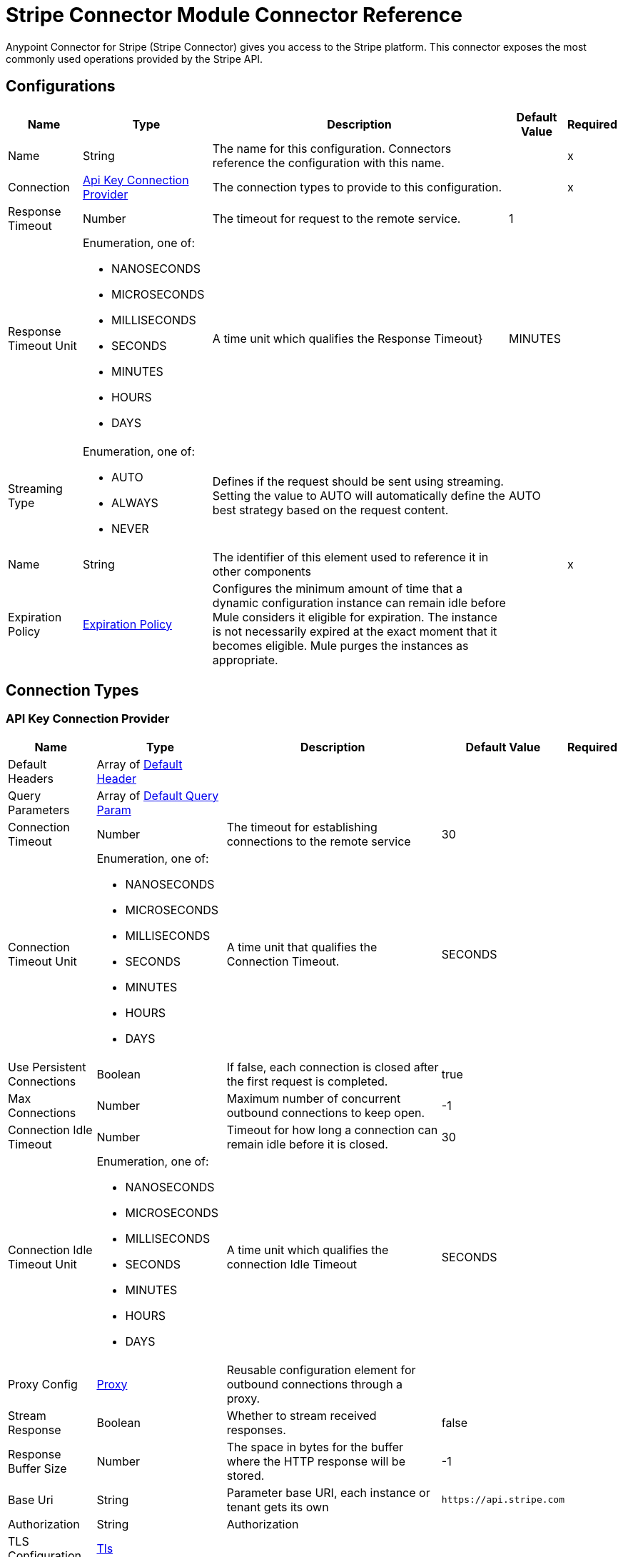 = Stripe Connector Module Connector Reference



Anypoint Connector for Stripe (Stripe Connector) gives you access to the Stripe platform. This connector exposes the most commonly used operations provided by the Stripe API.

[[Config]]
== Configurations

[%header%autowidth.spread]
|===
| Name | Type | Description | Default Value | Required
|Name | String | The name for this configuration. Connectors reference the configuration with this name. | | x
| Connection a| <<Config_ApiKey, Api Key Connection Provider>>
 | The connection types to provide to this configuration. | | x
| Response Timeout a| Number |  The timeout for request to the remote service. |  1 | 
| Response Timeout Unit a| Enumeration, one of:

** NANOSECONDS
** MICROSECONDS
** MILLISECONDS
** SECONDS
** MINUTES
** HOURS
** DAYS |  A time unit which qualifies the Response Timeout} |  MINUTES | 
| Streaming Type a| Enumeration, one of:

** AUTO
** ALWAYS
** NEVER |  Defines if the request should be sent using streaming. Setting the value to AUTO will automatically define the best strategy based on the request content. |  AUTO | 
| Name a| String |  The identifier of this element used to reference it in other components |  | x
| Expiration Policy a| <<ExpirationPolicy>> |  Configures the minimum amount of time that a dynamic configuration instance can remain idle before Mule considers it eligible for expiration. The instance is not necessarily expired at the exact moment that it becomes eligible. Mule purges the instances as appropriate. |  | 
|===

== Connection Types

[[Config_ApiKey]]
=== API Key Connection Provider

[%header%autowidth.spread]
|===
| Name | Type | Description | Default Value | Required
| Default Headers a| Array of <<DefaultHeader>> |  |  | 
| Query Parameters a| Array of <<DefaultQueryParam>> |  |  | 
| Connection Timeout a| Number |  The timeout for establishing connections to the remote service |  30 | 
| Connection Timeout Unit a| Enumeration, one of:

** NANOSECONDS
** MICROSECONDS
** MILLISECONDS
** SECONDS
** MINUTES
** HOURS
** DAYS |  A time unit that qualifies the Connection Timeout. |  SECONDS | 
| Use Persistent Connections a| Boolean |  If false, each connection is closed after the first request is completed. |  true | 
| Max Connections a| Number | Maximum number of concurrent outbound connections to keep open. |  -1 | 
| Connection Idle Timeout a| Number |  Timeout for how long a connection can remain idle before it is closed. |  30 | 
| Connection Idle Timeout Unit a| Enumeration, one of:

** NANOSECONDS
** MICROSECONDS
** MILLISECONDS
** SECONDS
** MINUTES
** HOURS
** DAYS |  A time unit which qualifies the connection Idle Timeout |  SECONDS | 
| Proxy Config a| <<Proxy>> |  Reusable configuration element for outbound connections through a proxy. |  | 
| Stream Response a| Boolean |  Whether to stream received responses. |  false | 
| Response Buffer Size a| Number |  The space in bytes for the buffer where the HTTP response will be stored. |  -1 | 
| Base Uri a| String |  Parameter base URI, each instance or tenant gets its own | `+https://api.stripe.com+` | 
| Authorization a| String |  Authorization |  | 
| TLS Configuration a| <<Tls>> |  |  | 
| Reconnection a| <<Reconnection>> |  When the application is deployed, a connectivity test is performed on all connectors. If set to true, deployment fails if the test doesn't pass after exhausting the associated reconnection strategy. |  | 
|===


== Sources
* <<OnCanceledSubscriptionListener>> 
* <<OnNewChargeListener>> 
* <<OnNewCouponListener>> 
* <<OnNewCustomerListener>> 
* <<OnNewEventListener>> 
* <<OnNewInvoiceListener>> 
* <<OnNewOrderListener>> 
* <<OnNewRefundListener>> 


[[OnCanceledSubscriptionListener]]
== On Canceled Subscription Listener
`<stripe:on-canceled-subscription-listener>`


=== Parameters

[%header%autowidth.spread]
|===
| Name | Type | Description | Default Value | Required
| Configuration | String | The name of the configuration to use. | | x
| Canceled at a| Number |  Lower bound timestamp value for new objects. If no value is provided, the field is set to `now()`. |  | 
| Config Ref a| ConfigurationProvider | Name of the configuration to use to execute this component. |  | 
| Primary Node Only a| Boolean |  Whether this source should be executed only on the primary node when running in a cluster. |  | 
| Scheduling Strategy a| scheduling-strategy |  Configures the scheduler that triggers the polling. |  | x
| Streaming Strategy a| * <<RepeatableInMemoryStream>>
* <<RepeatableFileStoreStream>>
* non-repeatable-stream |  Configures how Mule processes streams. Repeatable streams are the default behavior. |  | 
| Redelivery Policy a| <<RedeliveryPolicy>> |  Defines a policy for processing the redelivery of the same message. |  | 
| Reconnection Strategy a| * <<Reconnect>>
* <<ReconnectForever>> |  A retry strategy in case of connectivity errors. |  | 
|===

=== Output

[%autowidth.spread]
|===
|Type |Any
| Attributes Type a| <<HttpResponseAttributes>>
|===

=== For Configurations

* <<Config>> 



[[OnNewChargeListener]]
== On New Charge Listener
`<stripe:on-new-charge-listener>`


=== Parameters

[%header%autowidth.spread]
|===
| Name | Type | Description | Default Value | Required
| Configuration | String | The name of the configuration to use. | | x
| Created a| Number |  Lower bound timestamp value for new objects. If no value is provided, the field is set to `now()`. |  | 
| Config Ref a| ConfigurationProvider | Name of the configuration to use to execute this component. |  | 
| Primary Node Only a| Boolean |  Whether this source should only be executed on the primary node when running in a cluster. |  | 
| Scheduling Strategy a| scheduling-strategy |  Configures the scheduler that triggers the polling |  | x
| Streaming Strategy a| * <<RepeatableInMemoryStream>>
* <<RepeatableFileStoreStream>>
* non-repeatable-stream |  Configures how Mule processes streams. Repeatable streams are the default behavior. |  | 
| Redelivery Policy a| <<RedeliveryPolicy>> |  Defines a policy for processing the redelivery of the same message. |  | 
| Reconnection Strategy a| * <<Reconnect>>
* <<ReconnectForever>> |  A retry strategy in case of connectivity errors |  | 
|===

=== Output

[%autowidth.spread]
|===
|Type |Any
| Attributes Type a| <<HttpResponseAttributes>>
|===

=== For Configurations

* <<Config>> 


[[OnNewCouponListener]]
== On New Coupon Listener
`<stripe:on-new-coupon-listener>`


=== Parameters

[%header%autowidth.spread]
|===
| Name | Type | Description | Default Value | Required
| Configuration | String | The name of the configuration to use. | | x
| Created a| Number |  Lower bound timestamp value for new objects. If no value is provided, the field is set to `now()`. |  | 
| Config Ref a| ConfigurationProvider | Name of the configuration to use to execute this component. |  | 
| Primary Node Only a| Boolean |  Whether this source should only be executed on the primary node when running in a cluster. |  | 
| Scheduling Strategy a| scheduling-strategy |  Configures the scheduler that triggers the polling. |  | x
| Streaming Strategy a| * <<RepeatableInMemoryStream>>
* <<RepeatableFileStoreStream>>
* non-repeatable-stream |  Configures how Mule processes streams. Repeatable streams are the default behavior. |  | 
| Redelivery Policy a| <<RedeliveryPolicy>> |  Defines a policy for processing the redelivery of the same message. |  | 
| Reconnection Strategy a| * <<Reconnect>>
* <<ReconnectForever>> |  A retry strategy in case of connectivity errors. |  | 
|===

=== Output

[%autowidth.spread]
|===
|Type |Any
| Attributes Type a| <<HttpResponseAttributes>>
|===

=== For Configurations

* <<Config>> 



[[OnNewCustomerListener]]
== On New Customer Listener
`<stripe:on-new-customer-listener>`


=== Parameters

[%header%autowidth.spread]
|===
| Name | Type | Description | Default Value | Required
| Configuration | String | The name of the configuration to use. | | x
| Created a| Number |  Lower bound timestamp value for new objects. If no value is provided, the field is set to `now()`. |  | 
| Email a| String |  A case-sensitive filter on the list based on the customer's email field. The value must be a string. |  | 
| Config Ref a| ConfigurationProvider |  The name of the configuration to use to execute this component. |  | 
| Primary Node Only a| Boolean |  Whether this source should only be executed on the primary node when running in a cluster. |  | 
| Scheduling Strategy a| scheduling-strategy |  Configures the scheduler that triggers the polling. |  | x
| Streaming Strategy a| * <<RepeatableInMemoryStream>>
* <<RepeatableFileStoreStream>>
* non-repeatable-stream |  Configures how Mule processes streams. Repeatable streams are the default behavior. |  | 
| Redelivery Policy a| <<RedeliveryPolicy>> |  Defines a policy for processing the redelivery of the same message. |  | 
| Reconnection Strategy a| * <<Reconnect>>
* <<ReconnectForever>> |  A retry strategy in case of connectivity errors. |  | 
|===

=== Output

[%autowidth.spread]
|===
|Type |Any
| Attributes Type a| <<HttpResponseAttributes>>
|===

=== For Configurations

* <<Config>> 



[[OnNewEventListener]]
== On New Event Listener
`<stripe:on-new-event-listener>`


=== Parameters

[%header%autowidth.spread]
|===
| Name | Type | Description | Default Value | Required
| Configuration | String | The name of the configuration to use. | | x
| Created a| Number |  Lower bound timestamp value for new objects. If no value is provided, the field is set to `now()`. |  | 
| Type a| String |  A string containing a specific event name |  | 
| Config Ref a| ConfigurationProvider |  The name of the configuration to use to execute this component |  | 
| Primary Node Only a| Boolean |  Whether this source should only be executed on the primary node when running in a cluster |  | 
| Scheduling Strategy a| scheduling-strategy |  Configures the scheduler that triggers the polling |  | x
| Streaming Strategy a| * <<RepeatableInMemoryStream>>
* <<RepeatableFileStoreStream>>
* non-repeatable-stream |  Configures how Mule processes streams. Repeatable streams are the default behavior. |  | 
| Redelivery Policy a| <<RedeliveryPolicy>> |  Defines a policy for processing the redelivery of the same message. |  | 
| Reconnection Strategy a| * <<Reconnect>>
* <<ReconnectForever>> |  A retry strategy in case of connectivity errors |  | 
|===

=== Output

[%autowidth.spread]
|===
|Type |Any
| Attributes Type a| <<HttpResponseAttributes>>
|===

=== For Configurations

* <<Config>> 



[[OnNewInvoiceListener]]
== On New Invoice Listener
`<stripe:on-new-invoice-listener>`


=== Parameters

[%header%autowidth.spread]
|===
| Name | Type | Description | Default Value | Required
| Configuration | String | The name of the configuration to use. | | x
| Created a| Number |  Lower bound timestamp value for new objects. If no value is provided, the field is set to `now()`. |  | 
| Config Ref a| ConfigurationProvider |  Name of the configuration to use to execute this component. |  | 
| Primary Node Only a| Boolean |  Whether this source should only be executed on the primary node when running in a cluster |  | 
| Scheduling Strategy a| scheduling-strategy |  Configures the scheduler that triggers the polling |  | x
| Streaming Strategy a| * <<RepeatableInMemoryStream>>
* <<RepeatableFileStoreStream>>
* non-repeatable-stream |  Configures how Mule processes streams. Repeatable streams are the default behavior. |  | 
| Redelivery Policy a| <<RedeliveryPolicy>> |  Defines a policy for processing the redelivery of the same message. |  | 
| Reconnection Strategy a| * <<Reconnect>>
* <<ReconnectForever>> |  A retry strategy in case of connectivity errors. |  | 
|===

=== Output

[%autowidth.spread]
|===
|Type |Any
| Attributes Type a| <<HttpResponseAttributes>>
|===

=== For Configurations

* <<Config>> 



[[OnNewOrderListener]]
== On New Order Listener
`<stripe:on-new-order-listener>`


=== Parameters

[%header%autowidth.spread]
|===
| Name | Type | Description | Default Value | Required
| Configuration | String | The name of the configuration to use. | | x
| Created a| Number |  Lower bound timestamp value for new objects. If no value is provided, the field is set to `now()`. |  | 
| Customer a| String |  Only return orders for the given customer. |  | 
| Status a| String |  Only return orders that have the specified status: `created`, `paid`, `fulfilled`, or `refunded` |  | 
| Config Ref a| ConfigurationProvider | Name of the configuration to use to execute this component. |  | 
| Primary Node Only a| Boolean |  Whether this source should only be executed on the primary node when running in a cluster. |  | 
| Scheduling Strategy a| scheduling-strategy |  Configures the scheduler that triggers the polling. |  | x
| Streaming Strategy a| * <<RepeatableInMemoryStream>>
* <<RepeatableFileStoreStream>>
* non-repeatable-stream |  Configures how Mule processes streams. Repeatable streams are the default behavior. |  | 
| Redelivery Policy a| <<RedeliveryPolicy>> |  Defines a policy for processing the redelivery of the same message. |  | 
| Reconnection Strategy a| * <<Reconnect>>
* <<ReconnectForever>> |  A retry strategy in case of connectivity errors. |  | 
|===

=== Output

[%autowidth.spread]
|===
|Type |Any
| Attributes Type a| <<HttpResponseAttributes>>
|===

=== For Configurations

* <<Config>> 



[[OnNewRefundListener]]
== On New Refund Listener
`<stripe:on-new-refund-listener>`


=== Parameters

[%header%autowidth.spread]
|===
| Name | Type | Description | Default Value | Required
| Configuration | String | The name of the configuration to use. | | x
| Created a| Number |  Lower bound timestamp value for new objects. If no value is provided, the field is set to `now()`. |  | 
| Config Ref a| ConfigurationProvider | Name of the configuration to use to execute this component. |  | 
| Primary Node Only a| Boolean |  Whether this source should only be executed on the primary node when running in a cluster. |  | 
| Scheduling Strategy a| scheduling-strategy |  Configures the scheduler that triggers the polling. |  | x
| Streaming Strategy a| * <<RepeatableInMemoryStream>>
* <<RepeatableFileStoreStream>>
* non-repeatable-stream |  Configures how Mule processes streams. Repeatable streams are the default behavior. |  | 
| Redelivery Policy a| <<RedeliveryPolicy>> |  Defines a policy for processing the redelivery of the same message. |  | 
| Reconnection Strategy a| * <<Reconnect>>
* <<ReconnectForever>> |  A retry strategy in case of connectivity errors. |  | 
|===

=== Output

[%autowidth.spread]
|===
|Type |Any
| Attributes Type a| <<HttpResponseAttributes>>
|===

=== For Configurations

* <<Config>> 

== Operations
* <<CreateV13dSecure>> 
* <<CreateV1Account>> 
* <<CreateV1AccountBankAccounts>> 
* <<CreateV1AccountBankAccountsById>> 
* <<CreateV1AccountCapabilitiesByCapability>> 
* <<CreateV1AccountExternalAccounts>> 
* <<CreateV1AccountExternalAccountsById>> 
* <<CreateV1AccountLinks>> 
* <<CreateV1AccountLoginLinks>> 
* <<CreateV1AccountPeople>> 
* <<CreateV1AccountPeopleByPerson>> 
* <<CreateV1AccountPersons>> 
* <<CreateV1AccountPersonsByPerson>> 
* <<CreateV1Accounts>> 
* <<CreateV1AccountsBankAccountsByAccount>> 
* <<CreateV1AccountsBankAccountsByAccountId>> 
* <<CreateV1AccountsByAccount>> 
* <<CreateV1AccountsCapabilitiesByAccountCapability>> 
* <<CreateV1AccountsExternalAccountsByAccount>> 
* <<CreateV1AccountsExternalAccountsByAccountId>> 
* <<CreateV1AccountsLoginLinksByAccount>> 
* <<CreateV1AccountsPeopleByAccount>> 
* <<CreateV1AccountsPeopleByAccountPerson>> 
* <<CreateV1AccountsPersonsByAccount>> 
* <<CreateV1AccountsPersonsByAccountPerson>> 
* <<CreateV1AccountsRejectByAccount>> 
* <<CreateV1ApplePayDomains>> 
* <<CreateV1ApplicationFeesRefundById>> 
* <<CreateV1ApplicationFeesRefundsByFeeId>> 
* <<CreateV1ApplicationFeesRefundsById>> 
* <<CreateV1BillingPortalSessions>> 
* <<CreateV1Charges>> 
* <<CreateV1ChargesByCharge>> 
* <<CreateV1ChargesCaptureByCharge>> 
* <<CreateV1ChargesDisputeByCharge>> 
* <<CreateV1ChargesDisputeCloseByCharge>> 
* <<CreateV1ChargesRefundByCharge>> 
* <<CreateV1ChargesRefundsByCharge>> 
* <<CreateV1ChargesRefundsByChargeRefund>> 
* <<CreateV1CheckoutSessions>> 
* <<CreateV1Coupons>> 
* <<CreateV1CouponsByCoupon>> 
* <<CreateV1CreditNotes>> 
* <<CreateV1CreditNotesById>> 
* <<CreateV1CreditNotesVoidById>> 
* <<CreateV1Customers>> 
* <<CreateV1CustomersBalanceTransactionsByCustomer>> 
* <<CreateV1CustomersBalanceTransactionsByCustomerTransaction>> 
* <<CreateV1CustomersBankAccountsByCustomer>> 
* <<CreateV1CustomersBankAccountsByCustomerId>> 
* <<CreateV1CustomersBankAccountsVerifyByCustomerId>> 
* <<CreateV1CustomersByCustomer>> 
* <<CreateV1CustomersCardsByCustomer>> 
* <<CreateV1CustomersCardsByCustomerId>> 
* <<CreateV1CustomersSourcesByCustomer>> 
* <<CreateV1CustomersSourcesByCustomerId>> 
* <<CreateV1CustomersSourcesVerifyByCustomerId>> 
* <<CreateV1CustomersSubscriptionsByCustomer>> 
* <<CreateV1CustomersSubscriptionsByCustomerSubscriptionExposedId>> 
* <<CreateV1CustomersTaxIdsByCustomer>> 
* <<CreateV1DisputesByDispute>> 
* <<CreateV1DisputesCloseByDispute>> 
* <<CreateV1EphemeralKeys>> 
* <<CreateV1FileLinks>> 
* <<CreateV1FileLinksByLink>> 
* <<CreateV1Files>> 
* <<CreateV1Invoiceitems>> 
* <<CreateV1InvoiceitemsByInvoiceitem>> 
* <<CreateV1Invoices>> 
* <<CreateV1InvoicesByInvoice>> 
* <<CreateV1InvoicesFinalizeByInvoice>> 
* <<CreateV1InvoicesMarkUncollectibleByInvoice>> 
* <<CreateV1InvoicesPayByInvoice>> 
* <<CreateV1InvoicesSendByInvoice>> 
* <<CreateV1InvoicesVoidByInvoice>> 
* <<CreateV1IssuingAuthorizationsApproveByAuthorization>> 
* <<CreateV1IssuingAuthorizationsByAuthorization>> 
* <<CreateV1IssuingAuthorizationsDeclineByAuthorization>> 
* <<CreateV1IssuingCardholders>> 
* <<CreateV1IssuingCardholdersByCardholder>> 
* <<CreateV1IssuingCards>> 
* <<CreateV1IssuingCardsByCard>> 
* <<CreateV1IssuingDisputes>> 
* <<CreateV1IssuingDisputesByDispute>> 
* <<CreateV1IssuingSettlementsBySettlement>> 
* <<CreateV1IssuingTransactionsByTransaction>> 
* <<CreateV1Orders>> 
* <<CreateV1OrdersById>> 
* <<CreateV1OrdersPayById>> 
* <<CreateV1OrdersReturnsById>> 
* <<CreateV1PaymentIntents>> 
* <<CreateV1PaymentIntentsByIntent>> 
* <<CreateV1PaymentIntentsCancelByIntent>> 
* <<CreateV1PaymentIntentsCaptureByIntent>> 
* <<CreateV1PaymentIntentsConfirmByIntent>> 
* <<CreateV1PaymentMethods>> 
* <<CreateV1PaymentMethodsAttachByPaymentMethod>> 
* <<CreateV1PaymentMethodsByPaymentMethod>> 
* <<CreateV1PaymentMethodsDetachByPaymentMethod>> 
* <<CreateV1Payouts>> 
* <<CreateV1PayoutsByPayout>> 
* <<CreateV1PayoutsCancelByPayout>> 
* <<CreateV1Plans>> 
* <<CreateV1PlansByPlan>> 
* <<CreateV1Products>> 
* <<CreateV1ProductsById>> 
* <<CreateV1RadarValueListItems>> 
* <<CreateV1RadarValueLists>> 
* <<CreateV1RadarValueListsByValueList>> 
* <<CreateV1Refunds>> 
* <<CreateV1RefundsByRefund>> 
* <<CreateV1ReportingReportRuns>> 
* <<CreateV1ReviewsApproveByReview>> 
* <<CreateV1SetupIntents>> 
* <<CreateV1SetupIntentsByIntent>> 
* <<CreateV1SetupIntentsCancelByIntent>> 
* <<CreateV1SetupIntentsConfirmByIntent>> 
* <<CreateV1Skus>> 
* <<CreateV1SkusById>> 
* <<CreateV1Sources>> 
* <<CreateV1SourcesBySource>> 
* <<CreateV1SourcesVerifyBySource>> 
* <<CreateV1SubscriptionItems>> 
* <<CreateV1SubscriptionItemsByItem>> 
* <<CreateV1SubscriptionItemsUsageRecordsBySubscriptionItem>> 
* <<CreateV1SubscriptionSchedules>> 
* <<CreateV1SubscriptionSchedulesBySchedule>> 
* <<CreateV1SubscriptionSchedulesCancelBySchedule>> 
* <<CreateV1SubscriptionSchedulesReleaseBySchedule>> 
* <<CreateV1Subscriptions>> 
* <<CreateV1SubscriptionsBySubscriptionExposedId>> 
* <<CreateV1TaxRates>> 
* <<CreateV1TaxRatesByTaxRate>> 
* <<CreateV1TerminalConnectionTokens>> 
* <<CreateV1TerminalLocations>> 
* <<CreateV1TerminalLocationsByLocation>> 
* <<CreateV1TerminalReaders>> 
* <<CreateV1TerminalReadersByReader>> 
* <<CreateV1Tokens>> 
* <<CreateV1Topups>> 
* <<CreateV1TopupsByTopup>> 
* <<CreateV1TopupsCancelByTopup>> 
* <<CreateV1Transfers>> 
* <<CreateV1TransfersByTransfer>> 
* <<CreateV1TransfersReversalsById>> 
* <<CreateV1TransfersReversalsByTransferId>> 
* <<CreateV1WebhookEndpoints>> 
* <<CreateV1WebhookEndpointsByWebhookEndpoint>> 
* <<DeleteV1Account>> 
* <<DeleteV1AccountBankAccountsById>> 
* <<DeleteV1AccountExternalAccountsById>> 
* <<DeleteV1AccountPeopleByPerson>> 
* <<DeleteV1AccountPersonsByPerson>> 
* <<DeleteV1AccountsBankAccountsByAccountId>> 
* <<DeleteV1AccountsByAccount>> 
* <<DeleteV1AccountsExternalAccountsByAccountId>> 
* <<DeleteV1AccountsPeopleByAccountPerson>> 
* <<DeleteV1AccountsPersonsByAccountPerson>> 
* <<DeleteV1ApplePayDomainsByDomain>> 
* <<DeleteV1CouponsByCoupon>> 
* <<DeleteV1CustomersBankAccountsByCustomerId>> 
* <<DeleteV1CustomersByCustomer>> 
* <<DeleteV1CustomersCardsByCustomerId>> 
* <<DeleteV1CustomersDiscountByCustomer>> 
* <<DeleteV1CustomersSourcesByCustomerId>> 
* <<DeleteV1CustomersSubscriptionsByCustomerSubscriptionExposedId>> 
* <<DeleteV1CustomersSubscriptionsDiscountByCustomerSubscriptionExposedId>> 
* <<DeleteV1CustomersTaxIdsByCustomerId>> 
* <<DeleteV1EphemeralKeysByKey>> 
* <<DeleteV1InvoiceitemsByInvoiceitem>> 
* <<DeleteV1InvoicesByInvoice>> 
* <<DeleteV1PlansByPlan>> 
* <<DeleteV1ProductsById>> 
* <<DeleteV1RadarValueListItemsByItem>> 
* <<DeleteV1RadarValueListsByValueList>> 
* <<DeleteV1SkusById>> 
* <<DeleteV1SubscriptionItemsByItem>> 
* <<DeleteV1SubscriptionsBySubscriptionExposedId>> 
* <<DeleteV1SubscriptionsDiscountBySubscriptionExposedId>> 
* <<DeleteV1TerminalLocationsByLocation>> 
* <<DeleteV1TerminalReadersByReader>> 
* <<DeleteV1WebhookEndpointsByWebhookEndpoint>> 
* <<GetV13dSecureByThreeDSecure>> 
* <<GetV1Account>> 
* <<GetV1AccountBankAccountsById>> 
* <<GetV1AccountCapabilities>> 
* <<GetV1AccountCapabilitiesByCapability>> 
* <<GetV1AccountExternalAccounts>> 
* <<GetV1AccountExternalAccountsById>> 
* <<GetV1AccountPeople>> 
* <<GetV1AccountPeopleByPerson>> 
* <<GetV1AccountPersons>> 
* <<GetV1AccountPersonsByPerson>> 
* <<GetV1Accounts>> 
* <<GetV1AccountsBankAccountsByAccountId>> 
* <<GetV1AccountsByAccount>> 
* <<GetV1AccountsCapabilitiesByAccount>> 
* <<GetV1AccountsCapabilitiesByAccountCapability>> 
* <<GetV1AccountsExternalAccountsByAccount>> 
* <<GetV1AccountsExternalAccountsByAccountId>> 
* <<GetV1AccountsPeopleByAccount>> 
* <<GetV1AccountsPeopleByAccountPerson>> 
* <<GetV1AccountsPersonsByAccount>> 
* <<GetV1AccountsPersonsByAccountPerson>> 
* <<GetV1ApplePayDomains>> 
* <<GetV1ApplePayDomainsByDomain>> 
* <<GetV1ApplicationFees>> 
* <<GetV1ApplicationFeesById>> 
* <<GetV1ApplicationFeesRefundsByFeeId>> 
* <<GetV1ApplicationFeesRefundsById>> 
* <<GetV1Balance>> 
* <<GetV1BalanceHistory>> 
* <<GetV1BalanceHistoryById>> 
* <<GetV1BalanceTransactions>> 
* <<GetV1BalanceTransactionsById>> 
* <<GetV1Charges>> 
* <<GetV1ChargesByCharge>> 
* <<GetV1ChargesDisputeByCharge>> 
* <<GetV1ChargesRefundsByCharge>> 
* <<GetV1ChargesRefundsByChargeRefund>> 
* <<GetV1CheckoutSessions>> 
* <<GetV1CheckoutSessionsBySession>> 
* <<GetV1CountrySpecs>> 
* <<GetV1CountrySpecsByCountry>> 
* <<GetV1Coupons>> 
* <<GetV1CouponsByCoupon>> 
* <<GetV1CreditNotes>> 
* <<GetV1CreditNotesById>> 
* <<GetV1CreditNotesLinesByCreditNote>> 
* <<GetV1CreditNotesPreview>> 
* <<GetV1CreditNotesPreviewLines>> 
* <<GetV1Customers>> 
* <<GetV1CustomersBalanceTransactionsByCustomer>> 
* <<GetV1CustomersBalanceTransactionsByCustomerTransaction>> 
* <<GetV1CustomersByCustomer>> 
* <<GetV1CustomersDiscountByCustomer>> 
* <<GetV1CustomersSourcesByCustomer>> 
* <<GetV1CustomersSourcesByCustomerId>> 
* <<GetV1CustomersSubscriptionsByCustomer>> 
* <<GetV1CustomersSubscriptionsByCustomerSubscriptionExposedId>> 
* <<GetV1CustomersSubscriptionsDiscountByCustomerSubscriptionExposedId>> 
* <<GetV1CustomersTaxIdsByCustomer>> 
* <<GetV1CustomersTaxIdsByCustomerId>> 
* <<GetV1Disputes>> 
* <<GetV1DisputesByDispute>> 
* <<GetV1Events>> 
* <<GetV1EventsById>> 
* <<GetV1ExchangeRates>> 
* <<GetV1ExchangeRatesByCurrency>> 
* <<GetV1FileLinks>> 
* <<GetV1FileLinksByLink>> 
* <<GetV1Files>> 
* <<GetV1FilesByFile>> 
* <<GetV1Invoiceitems>> 
* <<GetV1InvoiceitemsByInvoiceitem>> 
* <<GetV1Invoices>> 
* <<GetV1InvoicesByInvoice>> 
* <<GetV1InvoicesLinesByInvoice>> 
* <<GetV1InvoicesUpcoming>> 
* <<GetV1InvoicesUpcomingLines>> 
* <<GetV1IssuingAuthorizations>> 
* <<GetV1IssuingAuthorizationsByAuthorization>> 
* <<GetV1IssuingCardholders>> 
* <<GetV1IssuingCardholdersByCardholder>> 
* <<GetV1IssuingCards>> 
* <<GetV1IssuingCardsByCard>> 
* <<GetV1IssuingDisputes>> 
* <<GetV1IssuingDisputesByDispute>> 
* <<GetV1IssuingSettlements>> 
* <<GetV1IssuingSettlementsBySettlement>> 
* <<GetV1IssuingTransactions>> 
* <<GetV1IssuingTransactionsByTransaction>> 
* <<GetV1MandatesByMandate>> 
* <<GetV1OrderReturns>> 
* <<GetV1OrderReturnsById>> 
* <<GetV1Orders>> 
* <<GetV1OrdersById>> 
* <<GetV1PaymentIntents>> 
* <<GetV1PaymentIntentsByIntent>> 
* <<GetV1PaymentMethods>> 
* <<GetV1PaymentMethodsByPaymentMethod>> 
* <<GetV1Payouts>> 
* <<GetV1PayoutsByPayout>> 
* <<GetV1Plans>> 
* <<GetV1PlansByPlan>> 
* <<GetV1Products>> 
* <<GetV1ProductsById>> 
* <<GetV1RadarEarlyFraudWarnings>> 
* <<GetV1RadarEarlyFraudWarningsByEarlyFraudWarning>> 
* <<GetV1RadarValueListItems>> 
* <<GetV1RadarValueListItemsByItem>> 
* <<GetV1RadarValueLists>> 
* <<GetV1RadarValueListsByValueList>> 
* <<GetV1Refunds>> 
* <<GetV1RefundsByRefund>> 
* <<GetV1ReportingReportRuns>> 
* <<GetV1ReportingReportRunsByReportRun>> 
* <<GetV1ReportingReportTypes>> 
* <<GetV1ReportingReportTypesByReportType>> 
* <<GetV1Reviews>> 
* <<GetV1ReviewsByReview>> 
* <<GetV1SetupIntents>> 
* <<GetV1SetupIntentsByIntent>> 
* <<GetV1SigmaScheduledQueryRuns>> 
* <<GetV1SigmaScheduledQueryRunsByScheduledQueryRun>> 
* <<GetV1Skus>> 
* <<GetV1SkusById>> 
* <<GetV1SourcesBySource>> 
* <<GetV1SourcesMandateNotificationsBySourceMandateNotification>> 
* <<GetV1SourcesSourceTransactionsBySource>> 
* <<GetV1SourcesSourceTransactionsBySourceSourceTransaction>> 
* <<GetV1SubscriptionItems>> 
* <<GetV1SubscriptionItemsByItem>> 
* <<GetV1SubscriptionItemsUsageRecordSummariesBySubscriptionItem>> 
* <<GetV1SubscriptionSchedules>> 
* <<GetV1SubscriptionSchedulesBySchedule>> 
* <<GetV1Subscriptions>> 
* <<GetV1SubscriptionsBySubscriptionExposedId>> 
* <<GetV1TaxRates>> 
* <<GetV1TaxRatesByTaxRate>> 
* <<GetV1TerminalLocations>> 
* <<GetV1TerminalLocationsByLocation>> 
* <<GetV1TerminalReaders>> 
* <<GetV1TerminalReadersByReader>> 
* <<GetV1TokensByToken>> 
* <<GetV1Topups>> 
* <<GetV1TopupsByTopup>> 
* <<GetV1Transfers>> 
* <<GetV1TransfersByTransfer>> 
* <<GetV1TransfersReversalsById>> 
* <<GetV1TransfersReversalsByTransferId>> 
* <<GetV1WebhookEndpoints>> 
* <<GetV1WebhookEndpointsByWebhookEndpoint>> 
* <<UpdateV1AccountLogout>> 
* <<UpdateV1AccountsLogoutByAccount>> 


[[CreateV13dSecure]]
== Initiate 3D Secure Auth
`<stripe:create-v13d-secure>`


Initiate 3D Secure authentication. This operation makes an HTTP POST request to the `/v1/3d_secure` endpoint.


=== Parameters

[%header%autowidth.spread]
|===
| Name | Type | Description | Default Value | Required
| Configuration | String | Name of the configuration to use. | | x
| Initiate3d Secure Auth Content a| Any |  Content to use. |  #[payload] | 
| Config Ref a| ConfigurationProvider |  Name of the configuration to use to execute this component. |  | 
| Streaming Strategy a| * <<RepeatableInMemoryStream>>
* <<RepeatableFileStoreStream>>
* non-repeatable-stream |  Configures how Mule processes streams. Repeatable streams are the default behavior. |  | 
| Custom Query Parameters a| Object | Custom query parameters to include in the request. The specified query parameters are merged with the default query parameters that are specified in the configuration.  |  | 
| Custom Headers a| Object |  |  | 
| Response Timeout a| Number |  Timeout for requests to the remote service. |  | 
| Response Timeout Unit a| Enumeration, one of:

** NANOSECONDS
** MICROSECONDS
** MILLISECONDS
** SECONDS
** MINUTES
** HOURS
** DAYS |  A time unit which qualifies the Response Timeout} |  | 
| Streaming Type a| Enumeration, one of:

** AUTO
** ALWAYS
** NEVER |  Defines if the request should be sent using streaming. Setting the value to AUTO automatically defines the best strategy based on the request content. |  | 
| Target Variable a| String |  Name of the variable that stores the operation's output. |  | 
| Target Value a| String |  Expression that evaluates the operation's output. The expression outcome is stored in the target variable. |  #[payload] | 
| Reconnection Strategy a| * <<Reconnect>>
* <<ReconnectForever>> |  A retry strategy in case of connectivity errors. |  | 
|===

=== Output

[%autowidth.spread]
|===
|Type |Any
| Attributes Type a| <<HttpResponseAttributes>>
|===

=== For Configurations

* <<Config>> 

=== Throws

* STRIPE:BAD_REQUEST 
* STRIPE:CLIENT_ERROR 
* STRIPE:CONNECTIVITY 
* STRIPE:INTERNAL_SERVER_ERROR 
* STRIPE:NOT_ACCEPTABLE 
* STRIPE:NOT_FOUND 
* STRIPE:RETRY_EXHAUSTED 
* STRIPE:SERVER_ERROR 
* STRIPE:SERVICE_UNAVAILABLE 
* STRIPE:TIMEOUT 
* STRIPE:TOO_MANY_REQUESTS 
* STRIPE:UNAUTHORIZED 
* STRIPE:UNSUPPORTED_MEDIA_TYPE 


[[CreateV1Account]]
== Update Account
`<stripe:create-v1-account>`


Updates a connected Express or Custom account by setting the values of the parameters passed. Parameters that are not provided are left unchanged. Most parameters can be changed only for Custom accounts, and these parameters are identified as `Custom Only`. Parameters that are identified as `Custom and Express` are supported by both account types. 

This operation makes an HTTP POST request to the `/v1/account` endpoint.


=== Parameters

[%header%autowidth.spread]
|===
| Name | Type | Description | Default Value | Required
| Configuration | String | Name of the configuration to use. | | x
| Update Account Content a| Any |  Content to use. |  #[payload] | 
| Config Ref a| ConfigurationProvider |  Name of the configuration to use to execute this component |  | 
| Streaming Strategy a| * <<RepeatableInMemoryStream>>
* <<RepeatableFileStoreStream>>
* non-repeatable-stream |  Configures how Mule processes streams. Repeatable streams are the default behavior. |  | 
| Custom Query Parameters a| Object | Custom query parameters to include in the request. The specified query parameters are merged with the default query parameters that are specified in the configuration. |  | 
| Custom Headers a| Object |  |  | 
| Response Timeout a| Number |  The timeout for request to the remote service. |  | 
| Response Timeout Unit a| Enumeration, one of:

** NANOSECONDS
** MICROSECONDS
** MILLISECONDS
** SECONDS
** MINUTES
** HOURS
** DAYS |  A time unit which qualifies the Response Timeout} |  | 
| Streaming Type a| Enumeration, one of:

** AUTO
** ALWAYS
** NEVER |  Defines if the request should be sent using streaming. Setting the value to AUTO will automatically define the best strategy based on the request content. |  | 
| Target Variable a| String |  Name of the variable that stores the operation's output. |  | 
| Target Value a| String |  Expression that evaluates the operation's output. The expression outcome is stored in the target variable. |  #[payload] | 
| Reconnection Strategy a| * <<Reconnect>>
* <<ReconnectForever>> |  A retry strategy in case of connectivity errors |  | 
|===

=== Output

[%autowidth.spread]
|===
|Type |Any
| Attributes Type a| <<HttpResponseAttributes>>
|===

=== For Configurations

* <<Config>> 

=== Throws

* STRIPE:BAD_REQUEST 
* STRIPE:CLIENT_ERROR 
* STRIPE:CONNECTIVITY 
* STRIPE:INTERNAL_SERVER_ERROR 
* STRIPE:NOT_ACCEPTABLE 
* STRIPE:NOT_FOUND 
* STRIPE:RETRY_EXHAUSTED 
* STRIPE:SERVER_ERROR 
* STRIPE:SERVICE_UNAVAILABLE 
* STRIPE:TIMEOUT 
* STRIPE:TOO_MANY_REQUESTS 
* STRIPE:UNAUTHORIZED 
* STRIPE:UNSUPPORTED_MEDIA_TYPE 


[[CreateV1AccountBankAccounts]]
== Create Bank Account
`<stripe:create-v1-account-bank-accounts>`


Creates an external account for a specified account. This operation makes an HTTP POST request to the `/v1/account/bank_accounts` endpoint.


=== Parameters

[%header%autowidth.spread]
|===
| Name | Type | Description | Default Value | Required
| Configuration | String | The name of the configuration to use. | | x
| Create Bank Account Content a| application/x-www-form-urlencoded |  the content to use |  #[payload] | 
| Config Ref a| ConfigurationProvider |  The name of the configuration to use to execute this component |  | 
| Streaming Strategy a| * <<RepeatableInMemoryStream>>
* <<RepeatableFileStoreStream>>
* non-repeatable-stream |  Configures how Mule processes streams. Repeatable streams are the default behavior. |  | 
| Custom Query Parameters a| Object | Custom query parameters to include in the request. The specified query parameters are merged with the default query parameters that are specified in the configuration. |  | 
| Custom Headers a| Object |  |  | 
| Response Timeout a| Number |  The timeout for request to the remote service. |  | 
| Response Timeout Unit a| Enumeration, one of:

** NANOSECONDS
** MICROSECONDS
** MILLISECONDS
** SECONDS
** MINUTES
** HOURS
** DAYS |  A time unit which qualifies the Response Timeout} |  | 
| Streaming Type a| Enumeration, one of:

** AUTO
** ALWAYS
** NEVER |  Defines if the request should be sent using streaming. Setting the value to AUTO will automatically define the best strategy based on the request content. |  | 
| Target Variable a| String |  Name of the variable that stores the operation's output. |  | 
| Target Value a| String |  Expression that evaluates the operation's output. The expression outcome is stored in the target variable. |  #[payload] | 
| Reconnection Strategy a| * <<Reconnect>>
* <<ReconnectForever>> |  A retry strategy in case of connectivity errors |  | 
|===

=== Output

[%autowidth.spread]
|===
|Type |Any
| Attributes Type a| <<HttpResponseAttributes>>
|===

=== For Configurations

* <<Config>> 

=== Throws

* STRIPE:BAD_REQUEST 
* STRIPE:CLIENT_ERROR 
* STRIPE:CONNECTIVITY 
* STRIPE:INTERNAL_SERVER_ERROR 
* STRIPE:NOT_ACCEPTABLE 
* STRIPE:NOT_FOUND 
* STRIPE:RETRY_EXHAUSTED 
* STRIPE:SERVER_ERROR 
* STRIPE:SERVICE_UNAVAILABLE 
* STRIPE:TIMEOUT 
* STRIPE:TOO_MANY_REQUESTS 
* STRIPE:UNAUTHORIZED 
* STRIPE:UNSUPPORTED_MEDIA_TYPE 


[[CreateV1AccountBankAccountsById]]
== Update Bank Account
`<stripe:create-v1-account-bank-accounts-by-id>`


Updates the metadata, account holder name, and account holder type of a bank account that belongs to a Custom account, and optionally sets it as the default for its currency. You cannot edit other bank account details. To re-enable a disabled bank account, perform an update call without providing any arguments or changes. This operation makes an HTTP POST request to the `/v1/account/bank_accounts/{id}` endpoint.


=== Parameters

[%header%autowidth.spread]
|===
| Name | Type | Description | Default Value | Required
| Configuration | String | The name of the configuration to use. | | x
| ID a| String |  ID |  | x
| Update Bank Account Content a| application/x-www-form-urlencoded |  the content to use |  #[payload] | 
| Config Ref a| ConfigurationProvider |  The name of the configuration to use to execute this component |  | 
| Streaming Strategy a| * <<RepeatableInMemoryStream>>
* <<RepeatableFileStoreStream>>
* non-repeatable-stream |  Configures how Mule processes streams. Repeatable streams are the default behavior. |  | 
| Custom Query Parameters a| Object | Custom query parameters to include in the request. The specified query parameters are merged with the default query parameters that are specified in the configuration. |  | 
| Custom Headers a| Object |  |  | 
| Response Timeout a| Number |  The timeout for request to the remote service. |  | 
| Response Timeout Unit a| Enumeration, one of:

** NANOSECONDS
** MICROSECONDS
** MILLISECONDS
** SECONDS
** MINUTES
** HOURS
** DAYS |  A time unit which qualifies the Response Timeout} |  | 
| Streaming Type a| Enumeration, one of:

** AUTO
** ALWAYS
** NEVER |  Defines if the request should be sent using streaming. Setting the value to AUTO will automatically define the best strategy based on the request content. |  | 
| Target Variable a| String |  Name of the variable that stores the operation's output. |  | 
| Target Value a| String |  Expression that evaluates the operation's output. The expression outcome is stored in the target variable. |  #[payload] | 
| Reconnection Strategy a| * <<Reconnect>>
* <<ReconnectForever>> |  A retry strategy in case of connectivity errors |  | 
|===

=== Output

[%autowidth.spread]
|===
|Type |Any
| Attributes Type a| <<HttpResponseAttributes>>
|===

=== For Configurations

* <<Config>> 

=== Throws

* STRIPE:BAD_REQUEST 
* STRIPE:CLIENT_ERROR 
* STRIPE:CONNECTIVITY 
* STRIPE:INTERNAL_SERVER_ERROR 
* STRIPE:NOT_ACCEPTABLE 
* STRIPE:NOT_FOUND 
* STRIPE:RETRY_EXHAUSTED 
* STRIPE:SERVER_ERROR 
* STRIPE:SERVICE_UNAVAILABLE 
* STRIPE:TIMEOUT 
* STRIPE:TOO_MANY_REQUESTS 
* STRIPE:UNAUTHORIZED 
* STRIPE:UNSUPPORTED_MEDIA_TYPE 


[[CreateV1AccountCapabilitiesByCapability]]
== Update Account Capability
`<stripe:create-v1-account-capabilities-by-capability>`


Performs an update on an existing Account Capability. This operation makes an HTTP POST request to the `/v1/account/capabilities/{capability}` endpoint


=== Parameters

[%header%autowidth.spread]
|===
| Name | Type | Description | Default Value | Required
| Configuration | String | The name of the configuration to use. | | x
| capability a| String |  capability |  | x
| Update Account Capability Content a| application/x-www-form-urlencoded |  the content to use |  #[payload] | 
| Config Ref a| ConfigurationProvider |  The name of the configuration to use to execute this component |  | 
| Streaming Strategy a| * <<RepeatableInMemoryStream>>
* <<RepeatableFileStoreStream>>
* non-repeatable-stream |  Configures how Mule processes streams. Repeatable streams are the default behavior. |  | 
| Custom Query Parameters a| Object | Custom query parameters to include in the request. The specified query parameters are merged with the default query parameters that are specified in the configuration. |  | 
| Custom Headers a| Object |  |  | 
| Response Timeout a| Number |  The timeout for request to the remote service. |  | 
| Response Timeout Unit a| Enumeration, one of:

** NANOSECONDS
** MICROSECONDS
** MILLISECONDS
** SECONDS
** MINUTES
** HOURS
** DAYS |  A time unit which qualifies the Response Timeout} |  | 
| Streaming Type a| Enumeration, one of:

** AUTO
** ALWAYS
** NEVER |  Defines if the request should be sent using streaming. Setting the value to AUTO will automatically define the best strategy based on the request content. |  | 
| Target Variable a| String |  Name of the variable that stores the operation's output. |  | 
| Target Value a| String |  Expression that evaluates the operation's output. The expression outcome is stored in the target variable. |  #[payload] | 
| Reconnection Strategy a| * <<Reconnect>>
* <<ReconnectForever>> |  A retry strategy in case of connectivity errors |  | 
|===

=== Output

[%autowidth.spread]
|===
|Type |Any
| Attributes Type a| <<HttpResponseAttributes>>
|===

=== For Configurations

* <<Config>> 

=== Throws

* STRIPE:BAD_REQUEST 
* STRIPE:CLIENT_ERROR 
* STRIPE:CONNECTIVITY 
* STRIPE:INTERNAL_SERVER_ERROR 
* STRIPE:NOT_ACCEPTABLE 
* STRIPE:NOT_FOUND 
* STRIPE:RETRY_EXHAUSTED 
* STRIPE:SERVER_ERROR 
* STRIPE:SERVICE_UNAVAILABLE 
* STRIPE:TIMEOUT 
* STRIPE:TOO_MANY_REQUESTS 
* STRIPE:UNAUTHORIZED 
* STRIPE:UNSUPPORTED_MEDIA_TYPE 


[[CreateV1AccountExternalAccounts]]
== Create External Account
`<stripe:create-v1-account-external-accounts>`


Creates an external account for a specified account. This operation makes an HTTP POST request to the `/v1/account/external_accounts` endpoint.


=== Parameters

[%header%autowidth.spread]
|===
| Name | Type | Description | Default Value | Required
| Configuration | String | The name of the configuration to use. | | x
| Create External Account Content a| application/x-www-form-urlencoded |  the content to use |  #[payload] | 
| Config Ref a| ConfigurationProvider |  The name of the configuration to use to execute this component |  | 
| Streaming Strategy a| * <<RepeatableInMemoryStream>>
* <<RepeatableFileStoreStream>>
* non-repeatable-stream |  Configures how Mule processes streams. Repeatable streams are the default behavior. |  | 
| Custom Query Parameters a| Object | Custom query parameters to include in the request. The specified query parameters are merged with the default query parameters that are specified in the configuration. |  | 
| Custom Headers a| Object | Custom headers to include in the request. The specified custom headers are merged with the default headers that are specified in the configuration. |  | 
| Response Timeout a| Number |  The timeout for request to the remote service. |  | 
| Response Timeout Unit a| Enumeration, one of:

** NANOSECONDS
** MICROSECONDS
** MILLISECONDS
** SECONDS
** MINUTES
** HOURS
** DAYS |  A time unit which qualifies the Response Timeout} |  | 
| Streaming Type a| Enumeration, one of:

** AUTO
** ALWAYS
** NEVER |  Defines if the request should be sent using streaming. Setting the value to AUTO will automatically define the best strategy based on the request content. |  | 
| Target Variable a| String |  Name of the variable that stores the operation's output. |  | 
| Target Value a| String |  Expression that evaluates the operation's output. The expression outcome is stored in the target variable. |  #[payload] | 
| Reconnection Strategy a| * <<Reconnect>>
* <<ReconnectForever>> |  A retry strategy in case of connectivity errors |  | 
|===

=== Output

[%autowidth.spread]
|===
|Type |Any
| Attributes Type a| <<HttpResponseAttributes>>
|===

=== For Configurations

* <<Config>> 

=== Throws

* STRIPE:BAD_REQUEST 
* STRIPE:CLIENT_ERROR 
* STRIPE:CONNECTIVITY 
* STRIPE:INTERNAL_SERVER_ERROR 
* STRIPE:NOT_ACCEPTABLE 
* STRIPE:NOT_FOUND 
* STRIPE:RETRY_EXHAUSTED 
* STRIPE:SERVER_ERROR 
* STRIPE:SERVICE_UNAVAILABLE 
* STRIPE:TIMEOUT 
* STRIPE:TOO_MANY_REQUESTS 
* STRIPE:UNAUTHORIZED 
* STRIPE:UNSUPPORTED_MEDIA_TYPE 


[[CreateV1AccountExternalAccountsById]]
== Update External Account
`<stripe:create-v1-account-external-accounts-by-id>`


Updates the metadata, account holder name, and account holder type of a bank account that belongs to a Custom account, and optionally sets it as the default for its currency. You cannot edit other bank account details. To re-enable a disabled bank account, perform an update call without providing any arguments or changes. 

This operation makes an HTTP POST request to the `/v1/account/external_accounts/{id}` endpoint.


=== Parameters

[%header%autowidth.spread]
|===
| Name | Type | Description | Default Value | Required
| Configuration | String | The name of the configuration to use. | | x
| ID a| String |  ID |  | x
| Update External Account Content a| application/x-www-form-urlencoded |  the content to use |  #[payload] | 
| Config Ref a| ConfigurationProvider |  The name of the configuration to use to execute this component |  | 
| Streaming Strategy a| * <<RepeatableInMemoryStream>>
* <<RepeatableFileStoreStream>>
* non-repeatable-stream |  Configures how Mule processes streams. Repeatable streams are the default behavior. |  | 
| Custom Query Parameters a| Object | Custom query parameters to include in the request. The specified query parameters are merged with the default query parameters that are specified in the configuration. |  | 
| Custom Headers a| Object | Custom headers to include in the request. The specified custom headers are merged with the default headers that are specified in the configuration. |  | 
| Response Timeout a| Number |  The timeout for request to the remote service. |  | 
| Response Timeout Unit a| Enumeration, one of:

** NANOSECONDS
** MICROSECONDS
** MILLISECONDS
** SECONDS
** MINUTES
** HOURS
** DAYS |  A time unit which qualifies the Response Timeout} |  | 
| Streaming Type a| Enumeration, one of:

** AUTO
** ALWAYS
** NEVER |  Defines if the request should be sent using streaming. Setting the value to AUTO will automatically define the best strategy based on the request content. |  | 
| Target Variable a| String |  Name of the variable that stores the operation's output. |  | 
| Target Value a| String |  Expression that evaluates the operation's output. The expression outcome is stored in the target variable. |  #[payload] | 
| Reconnection Strategy a| * <<Reconnect>>
* <<ReconnectForever>> |  A retry strategy in case of connectivity errors |  | 
|===

=== Output

[%autowidth.spread]
|===
|Type |Any
| Attributes Type a| <<HttpResponseAttributes>>
|===

=== For Configurations

* <<Config>> 

=== Throws

* STRIPE:BAD_REQUEST 
* STRIPE:CLIENT_ERROR 
* STRIPE:CONNECTIVITY 
* STRIPE:INTERNAL_SERVER_ERROR 
* STRIPE:NOT_ACCEPTABLE 
* STRIPE:NOT_FOUND 
* STRIPE:RETRY_EXHAUSTED 
* STRIPE:SERVER_ERROR 
* STRIPE:SERVICE_UNAVAILABLE 
* STRIPE:TIMEOUT 
* STRIPE:TOO_MANY_REQUESTS 
* STRIPE:UNAUTHORIZED 
* STRIPE:UNSUPPORTED_MEDIA_TYPE 


[[CreateV1AccountLinks]]
== Create an account link
`<stripe:create-v1-account-links>`


Creates an AccountLink object that returns a single-use Stripe URL. The user can then redirect their user to that single-use URL for Connect Onboarding. This operation makes an HTTP POST request to the `/v1/account_links` endpoint.


=== Parameters

[%header%autowidth.spread]
|===
| Name | Type | Description | Default Value | Required
| Configuration | String | The name of the configuration to use. | | x
| Create Account Link Content a| application/x-www-form-urlencoded |  the content to use |  #[payload] | 
| Config Ref a| ConfigurationProvider |  The name of the configuration to use to execute this component |  | 
| Streaming Strategy a| * <<RepeatableInMemoryStream>>
* <<RepeatableFileStoreStream>>
* non-repeatable-stream |  Configures how Mule processes streams. Repeatable streams are the default behavior. |  | 
| Custom Query Parameters a| Object | Custom query parameters to include in the request. The specified query parameters are merged with the default query parameters that are specified in the configuration. |  | 
| Custom Headers a| Object |  |  | 
| Response Timeout a| Number |  The timeout for request to the remote service. |  | 
| Response Timeout Unit a| Enumeration, one of:

** NANOSECONDS
** MICROSECONDS
** MILLISECONDS
** SECONDS
** MINUTES
** HOURS
** DAYS |  A time unit which qualifies the Response Timeout} |  | 
| Streaming Type a| Enumeration, one of:

** AUTO
** ALWAYS
** NEVER |  Defines if the request should be sent using streaming. Setting the value to AUTO will automatically define the best strategy based on the request content. |  | 
| Target Variable a| String |  Name of the variable that stores the operation's output. |  | 
| Target Value a| String |  Expression that evaluates the operation's output. The expression outcome is stored in the target variable. |  #[payload] | 
| Reconnection Strategy a| * <<Reconnect>>
* <<ReconnectForever>> |  A retry strategy in case of connectivity errors |  | 
|===

=== Output

[%autowidth.spread]
|===
|Type |Any
| Attributes Type a| <<HttpResponseAttributes>>
|===

=== For Configurations

* <<Config>> 

=== Throws

* STRIPE:BAD_REQUEST 
* STRIPE:CLIENT_ERROR 
* STRIPE:CONNECTIVITY 
* STRIPE:INTERNAL_SERVER_ERROR 
* STRIPE:NOT_ACCEPTABLE 
* STRIPE:NOT_FOUND 
* STRIPE:RETRY_EXHAUSTED 
* STRIPE:SERVER_ERROR 
* STRIPE:SERVICE_UNAVAILABLE 
* STRIPE:TIMEOUT 
* STRIPE:TOO_MANY_REQUESTS 
* STRIPE:UNAUTHORIZED 
* STRIPE:UNSUPPORTED_MEDIA_TYPE 


[[CreateV1AccountLoginLinks]]
== Create Login Link
`<stripe:create-v1-account-login-links>`


Creates a single-use login link that an Express account can use to access their Stripe dashboard. You can only create login links for Express accounts that are connected to your platform. This operation makes an HTTP POST request to the `/v1/account/login_links` endpoint.


=== Parameters

[%header%autowidth.spread]
|===
| Name | Type | Description | Default Value | Required
| Configuration | String | The name of the configuration to use. | | x
| Create Login Ling Content a| application/x-www-form-urlencoded |  the content to use |  #[payload] | 
| Config Ref a| ConfigurationProvider |  The name of the configuration to use to execute this component |  | 
| Streaming Strategy a| * <<RepeatableInMemoryStream>>
* <<RepeatableFileStoreStream>>
* non-repeatable-stream |  Configures how Mule processes streams. Repeatable streams are the default behavior. |  | 
| Custom Query Parameters a| Object | Custom query parameters to include in the request. The specified query parameters are merged with the default query parameters that are specified in the configuration. |  | 
| Custom Headers a| Object |  |  | 
| Response Timeout a| Number |  The timeout for request to the remote service. |  | 
| Response Timeout Unit a| Enumeration, one of:

** NANOSECONDS
** MICROSECONDS
** MILLISECONDS
** SECONDS
** MINUTES
** HOURS
** DAYS |  A time unit which qualifies the Response Timeout} |  | 
| Streaming Type a| Enumeration, one of:

** AUTO
** ALWAYS
** NEVER |  Defines if the request should be sent using streaming. Setting the value to AUTO will automatically define the best strategy based on the request content. |  | 
| Target Variable a| String |  Name of the variable that stores the operation's output. |  | 
| Target Value a| String |  Expression that evaluates the operation's output. The expression outcome is stored in the target variable. |  #[payload] | 
| Reconnection Strategy a| * <<Reconnect>>
* <<ReconnectForever>> |  A retry strategy in case of connectivity errors |  | 
|===

=== Output

[%autowidth.spread]
|===
|Type |Any
| Attributes Type a| <<HttpResponseAttributes>>
|===

=== For Configurations

* <<Config>> 

=== Throws

* STRIPE:BAD_REQUEST 
* STRIPE:CLIENT_ERROR 
* STRIPE:CONNECTIVITY 
* STRIPE:INTERNAL_SERVER_ERROR 
* STRIPE:NOT_ACCEPTABLE 
* STRIPE:NOT_FOUND 
* STRIPE:RETRY_EXHAUSTED 
* STRIPE:SERVER_ERROR 
* STRIPE:SERVICE_UNAVAILABLE 
* STRIPE:TIMEOUT 
* STRIPE:TOO_MANY_REQUESTS 
* STRIPE:UNAUTHORIZED 
* STRIPE:UNSUPPORTED_MEDIA_TYPE 


[[CreateV1AccountPeople]]
== Create People
`<stripe:create-v1-account-people>`


Creates a new person. This operation makes an HTTP POST request to the `/v1/account/people` endpoint.


=== Parameters

[%header%autowidth.spread]
|===
| Name | Type | Description | Default Value | Required
| Configuration | String | The name of the configuration to use. | | x
| Create People Content a| application/x-www-form-urlencoded |  the content to use |  #[payload] | 
| Config Ref a| ConfigurationProvider |  The name of the configuration to use to execute this component |  | 
| Streaming Strategy a| * <<RepeatableInMemoryStream>>
* <<RepeatableFileStoreStream>>
* non-repeatable-stream |  Configures how Mule processes streams. Repeatable streams are the default behavior. |  | 
| Custom Query Parameters a| Object | Custom query parameters to include in the request. The specified query parameters are merged with the default query parameters that are specified in the configuration. |  | 
| Custom Headers a| Object |  |  | 
| Response Timeout a| Number |  The timeout for request to the remote service. |  | 
| Response Timeout Unit a| Enumeration, one of:

** NANOSECONDS
** MICROSECONDS
** MILLISECONDS
** SECONDS
** MINUTES
** HOURS
** DAYS |  A time unit which qualifies the Response Timeout} |  | 
| Streaming Type a| Enumeration, one of:

** AUTO
** ALWAYS
** NEVER |  Defines if the request should be sent using streaming. Setting the value to AUTO will automatically define the best strategy based on the request content. |  | 
| Target Variable a| String |  Name of the variable that stores the operation's output. |  | 
| Target Value a| String |  Expression that evaluates the operation's output. The expression outcome is stored in the target variable. |  #[payload] | 
| Reconnection Strategy a| * <<Reconnect>>
* <<ReconnectForever>> |  A retry strategy in case of connectivity errors |  | 
|===

=== Output

[%autowidth.spread]
|===
|Type |Any
| Attributes Type a| <<HttpResponseAttributes>>
|===

=== For Configurations

* <<Config>> 

=== Throws

* STRIPE:BAD_REQUEST 
* STRIPE:CLIENT_ERROR 
* STRIPE:CONNECTIVITY 
* STRIPE:INTERNAL_SERVER_ERROR 
* STRIPE:NOT_ACCEPTABLE 
* STRIPE:NOT_FOUND 
* STRIPE:RETRY_EXHAUSTED 
* STRIPE:SERVER_ERROR 
* STRIPE:SERVICE_UNAVAILABLE 
* STRIPE:TIMEOUT 
* STRIPE:TOO_MANY_REQUESTS 
* STRIPE:UNAUTHORIZED 
* STRIPE:UNSUPPORTED_MEDIA_TYPE 


[[CreateV1AccountPeopleByPerson]]
== Update People
`<stripe:create-v1-account-people-by-person>`


Updates an existing person. This operation makes an HTTP POST request to the `/v1/account/people/{person}` endpoint.


=== Parameters

[%header%autowidth.spread]
|===
| Name | Type | Description | Default Value | Required
| Configuration | String | The name of the configuration to use. | | x
| person a| String |  person |  | x
| Update People Content a| application/x-www-form-urlencoded |  the content to use |  #[payload] | 
| Config Ref a| ConfigurationProvider |  The name of the configuration to use to execute this component |  | 
| Streaming Strategy a| * <<RepeatableInMemoryStream>>
* <<RepeatableFileStoreStream>>
* non-repeatable-stream |  Configures how Mule processes streams. Repeatable streams are the default behavior. |  | 
| Custom Query Parameters a| Object | Custom query parameters to include in the request. The specified query parameters are merged with the default query parameters that are specified in the configuration. |  | 
| Custom Headers a| Object |  |  | 
| Response Timeout a| Number |  The timeout for request to the remote service. |  | 
| Response Timeout Unit a| Enumeration, one of:

** NANOSECONDS
** MICROSECONDS
** MILLISECONDS
** SECONDS
** MINUTES
** HOURS
** DAYS |  A time unit which qualifies the Response Timeout} |  | 
| Streaming Type a| Enumeration, one of:

** AUTO
** ALWAYS
** NEVER |  Defines if the request should be sent using streaming. Setting the value to AUTO will automatically define the best strategy based on the request content. |  | 
| Target Variable a| String |  Name of the variable that stores the operation's output. |  | 
| Target Value a| String |  Expression that evaluates the operation's output. The expression outcome is stored in the target variable. |  #[payload] | 
| Reconnection Strategy a| * <<Reconnect>>
* <<ReconnectForever>> |  A retry strategy in case of connectivity errors |  | 
|===

=== Output

[%autowidth.spread]
|===
|Type |Any
| Attributes Type a| <<HttpResponseAttributes>>
|===

=== For Configurations

* <<Config>> 

=== Throws

* STRIPE:BAD_REQUEST 
* STRIPE:CLIENT_ERROR 
* STRIPE:CONNECTIVITY 
* STRIPE:INTERNAL_SERVER_ERROR 
* STRIPE:NOT_ACCEPTABLE 
* STRIPE:NOT_FOUND 
* STRIPE:RETRY_EXHAUSTED 
* STRIPE:SERVER_ERROR 
* STRIPE:SERVICE_UNAVAILABLE 
* STRIPE:TIMEOUT 
* STRIPE:TOO_MANY_REQUESTS 
* STRIPE:UNAUTHORIZED 
* STRIPE:UNSUPPORTED_MEDIA_TYPE 


[[CreateV1AccountPersons]]
== Create Person
`<stripe:create-v1-account-persons>`


Creates a new person. This operation makes an HTTP POST request to the `/v1/account/persons` endpoint.


=== Parameters

[%header%autowidth.spread]
|===
| Name | Type | Description | Default Value | Required
| Configuration | String | The name of the configuration to use. | | x
| Create Person Content a| application/x-www-form-urlencoded |  the content to use |  #[payload] | 
| Config Ref a| ConfigurationProvider |  The name of the configuration to use to execute this component |  | 
| Streaming Strategy a| * <<RepeatableInMemoryStream>>
* <<RepeatableFileStoreStream>>
* non-repeatable-stream |  Configures how Mule processes streams. Repeatable streams are the default behavior. |  | 
| Custom Query Parameters a| Object | Custom query parameters to include in the request. The specified query parameters are merged with the default query parameters that are specified in the configuration. |  | 
| Custom Headers a| Object |  |  | 
| Response Timeout a| Number |  The timeout for request to the remote service. |  | 
| Response Timeout Unit a| Enumeration, one of:

** NANOSECONDS
** MICROSECONDS
** MILLISECONDS
** SECONDS
** MINUTES
** HOURS
** DAYS |  A time unit which qualifies the Response Timeout} |  | 
| Streaming Type a| Enumeration, one of:

** AUTO
** ALWAYS
** NEVER |  Defines if the request should be sent using streaming. Setting the value to AUTO will automatically define the best strategy based on the request content. |  | 
| Target Variable a| String |  Name of the variable that stores the operation's output. |  | 
| Target Value a| String |  Expression that evaluates the operation's output. The expression outcome is stored in the target variable. |  #[payload] | 
| Reconnection Strategy a| * <<Reconnect>>
* <<ReconnectForever>> |  A retry strategy in case of connectivity errors |  | 
|===

=== Output

[%autowidth.spread]
|===
|Type |Any
| Attributes Type a| <<HttpResponseAttributes>>
|===

=== For Configurations

* <<Config>> 

=== Throws

* STRIPE:BAD_REQUEST 
* STRIPE:CLIENT_ERROR 
* STRIPE:CONNECTIVITY 
* STRIPE:INTERNAL_SERVER_ERROR 
* STRIPE:NOT_ACCEPTABLE 
* STRIPE:NOT_FOUND 
* STRIPE:RETRY_EXHAUSTED 
* STRIPE:SERVER_ERROR 
* STRIPE:SERVICE_UNAVAILABLE 
* STRIPE:TIMEOUT 
* STRIPE:TOO_MANY_REQUESTS 
* STRIPE:UNAUTHORIZED 
* STRIPE:UNSUPPORTED_MEDIA_TYPE 


[[CreateV1AccountPersonsByPerson]]
== Update Person
`<stripe:create-v1-account-persons-by-person>`


Updates an existing person. This operation makes an HTTP POST request to the `/v1/account/persons/{person}` endpoint.


=== Parameters

[%header%autowidth.spread]
|===
| Name | Type | Description | Default Value | Required
| Configuration | String | The name of the configuration to use. | | x
| person a| String |  person |  | x
| Update Person Content a| application/x-www-form-urlencoded |  the content to use |  #[payload] | 
| Config Ref a| ConfigurationProvider |  The name of the configuration to use to execute this component |  | 
| Streaming Strategy a| * <<RepeatableInMemoryStream>>
* <<RepeatableFileStoreStream>>
* non-repeatable-stream |  Configures how Mule processes streams. Repeatable streams are the default behavior. |  | 
| Custom Query Parameters a| Object | Custom query parameters to include in the request. The specified query parameters are merged with the default query parameters that are specified in the configuration. |  | 
| Custom Headers a| Object |  |  | 
| Response Timeout a| Number |  The timeout for request to the remote service. |  | 
| Response Timeout Unit a| Enumeration, one of:

** NANOSECONDS
** MICROSECONDS
** MILLISECONDS
** SECONDS
** MINUTES
** HOURS
** DAYS |  A time unit which qualifies the Response Timeout} |  | 
| Streaming Type a| Enumeration, one of:

** AUTO
** ALWAYS
** NEVER |  Defines if the request should be sent using streaming. Setting the value to AUTO will automatically define the best strategy based on the request content. |  | 
| Target Variable a| String |  Name of the variable that stores the operation's output. |  | 
| Target Value a| String |  Expression that evaluates the operation's output. The expression outcome is stored in the target variable. |  #[payload] | 
| Reconnection Strategy a| * <<Reconnect>>
* <<ReconnectForever>> |  A retry strategy in case of connectivity errors |  | 
|===

=== Output

[%autowidth.spread]
|===
|Type |Any
| Attributes Type a| <<HttpResponseAttributes>>
|===

=== For Configurations

* <<Config>> 

=== Throws

* STRIPE:BAD_REQUEST 
* STRIPE:CLIENT_ERROR 
* STRIPE:CONNECTIVITY 
* STRIPE:INTERNAL_SERVER_ERROR 
* STRIPE:NOT_ACCEPTABLE 
* STRIPE:NOT_FOUND 
* STRIPE:RETRY_EXHAUSTED 
* STRIPE:SERVER_ERROR 
* STRIPE:SERVICE_UNAVAILABLE 
* STRIPE:TIMEOUT 
* STRIPE:TOO_MANY_REQUESTS 
* STRIPE:UNAUTHORIZED 
* STRIPE:UNSUPPORTED_MEDIA_TYPE 


[[CreateV1Accounts]]
== Create an account
`<stripe:create-v1-accounts>`


Use Connect to create Stripe accounts for your users. To do this, you must first register your platform. For Standard accounts, parameters other than country, email, and type are used to prefill the account application that the account holder must complete. 

This operation makes an HTTP POST request to the `/v1/accounts` endpoint.


=== Parameters

[%header%autowidth.spread]
|===
| Name | Type | Description | Default Value | Required
| Configuration | String | The name of the configuration to use. | | x
| Create Account Content a| application/x-www-form-urlencoded |  the content to use |  #[payload] | 
| Config Ref a| ConfigurationProvider |  The name of the configuration to use to execute this component |  | 
| Streaming Strategy a| * <<RepeatableInMemoryStream>>
* <<RepeatableFileStoreStream>>
* non-repeatable-stream |  Configures how Mule processes streams. Repeatable streams are the default behavior. |  | 
| Custom Query Parameters a| Object | Custom query parameters to include in the request. The specified query parameters are merged with the default query parameters that are specified in the configuration. |  | 
| Custom Headers a| Object |  |  | 
| Response Timeout a| Number |  The timeout for request to the remote service. |  | 
| Response Timeout Unit a| Enumeration, one of:

** NANOSECONDS
** MICROSECONDS
** MILLISECONDS
** SECONDS
** MINUTES
** HOURS
** DAYS |  A time unit which qualifies the Response Timeout} |  | 
| Streaming Type a| Enumeration, one of:

** AUTO
** ALWAYS
** NEVER |  Defines if the request should be sent using streaming. Setting the value to AUTO will automatically define the best strategy based on the request content. |  | 
| Target Variable a| String |  Name of the variable that stores the operation's output. |  | 
| Target Value a| String |  Expression that evaluates the operation's output. The expression outcome is stored in the target variable. |  #[payload] | 
| Reconnection Strategy a| * <<Reconnect>>
* <<ReconnectForever>> |  A retry strategy in case of connectivity errors |  | 
|===

=== Output

[%autowidth.spread]
|===
|Type |Any
| Attributes Type a| <<HttpResponseAttributes>>
|===

=== For Configurations

* <<Config>> 

=== Throws

* STRIPE:BAD_REQUEST 
* STRIPE:CLIENT_ERROR 
* STRIPE:CONNECTIVITY 
* STRIPE:INTERNAL_SERVER_ERROR 
* STRIPE:NOT_ACCEPTABLE 
* STRIPE:NOT_FOUND 
* STRIPE:RETRY_EXHAUSTED 
* STRIPE:SERVER_ERROR 
* STRIPE:SERVICE_UNAVAILABLE 
* STRIPE:TIMEOUT 
* STRIPE:TOO_MANY_REQUESTS 
* STRIPE:UNAUTHORIZED 
* STRIPE:UNSUPPORTED_MEDIA_TYPE 


[[CreateV1AccountsBankAccountsByAccount]]
== Create Bank Account For Account
`<stripe:create-v1-accounts-bank-accounts-by-account>`


Creates an external account for a specified account. This operation makes an HTTP POST request to the `/v1/accounts/{account}/bank_accounts` endpoint.


=== Parameters

[%header%autowidth.spread]
|===
| Name | Type | Description | Default Value | Required
| Configuration | String | The name of the configuration to use. | | x
| account a| String |  account |  | x
| Create Ban Account For Account Content a| application/x-www-form-urlencoded |  the content to use |  #[payload] | 
| Config Ref a| ConfigurationProvider |  The name of the configuration to use to execute this component |  | 
| Streaming Strategy a| * <<RepeatableInMemoryStream>>
* <<RepeatableFileStoreStream>>
* non-repeatable-stream |  Configures how Mule processes streams. Repeatable streams are the default behavior. |  | 
| Custom Query Parameters a| Object | Custom query parameters to include in the request. The specified query parameters are merged with the default query parameters that are specified in the configuration. |  | 
| Custom Headers a| Object |  |  | 
| Response Timeout a| Number |  The timeout for request to the remote service. |  | 
| Response Timeout Unit a| Enumeration, one of:

** NANOSECONDS
** MICROSECONDS
** MILLISECONDS
** SECONDS
** MINUTES
** HOURS
** DAYS |  A time unit which qualifies the Response Timeout} |  | 
| Streaming Type a| Enumeration, one of:

** AUTO
** ALWAYS
** NEVER |  Defines if the request should be sent using streaming. Setting the value to AUTO will automatically define the best strategy based on the request content. |  | 
| Target Variable a| String |  Name of the variable that stores the operation's output. |  | 
| Target Value a| String |  Expression that evaluates the operation's output. The expression outcome is stored in the target variable. |  #[payload] | 
| Reconnection Strategy a| * <<Reconnect>>
* <<ReconnectForever>> |  A retry strategy in case of connectivity errors |  | 
|===

=== Output

[%autowidth.spread]
|===
|Type |Any
| Attributes Type a| <<HttpResponseAttributes>>
|===

=== For Configurations

* <<Config>> 

=== Throws

* STRIPE:BAD_REQUEST 
* STRIPE:CLIENT_ERROR 
* STRIPE:CONNECTIVITY 
* STRIPE:INTERNAL_SERVER_ERROR 
* STRIPE:NOT_ACCEPTABLE 
* STRIPE:NOT_FOUND 
* STRIPE:RETRY_EXHAUSTED 
* STRIPE:SERVER_ERROR 
* STRIPE:SERVICE_UNAVAILABLE 
* STRIPE:TIMEOUT 
* STRIPE:TOO_MANY_REQUESTS 
* STRIPE:UNAUTHORIZED 
* STRIPE:UNSUPPORTED_MEDIA_TYPE 


[[CreateV1AccountsBankAccountsByAccountId]]
== Update Bank Account For Account
`<stripe:create-v1-accounts-bank-accounts-by-account-id>`


Updates the metadata, account holder name, and account holder type of a bank account that belongs to a Custom account, and optionally sets it as the default for its currency. You cannot edit other bank account details. To re-enable a disabled bank account, perform an update call without providing any arguments or changes. 

This operation makes an HTTP POST request to the `/v1/accounts/{account}/bank_accounts/{id}` endpoint.


=== Parameters

[%header%autowidth.spread]
|===
| Name | Type | Description | Default Value | Required
| Configuration | String | The name of the configuration to use. | | x
| account a| String |  account |  | x
| ID a| String |  ID |  | x
| Update Bank Account For Account Content a| application/x-www-form-urlencoded |  the content to use |  #[payload] | 
| Config Ref a| ConfigurationProvider |  The name of the configuration to use to execute this component |  | 
| Streaming Strategy a| * <<RepeatableInMemoryStream>>
* <<RepeatableFileStoreStream>>
* non-repeatable-stream |  Configures how Mule processes streams. Repeatable streams are the default behavior. |  | 
| Custom Query Parameters a| Object | Custom query parameters to include in the request. The specified query parameters are merged with the default query parameters that are specified in the configuration. |  | 
| Custom Headers a| Object |  |  | 
| Response Timeout a| Number |  The timeout for request to the remote service. |  | 
| Response Timeout Unit a| Enumeration, one of:

** NANOSECONDS
** MICROSECONDS
** MILLISECONDS
** SECONDS
** MINUTES
** HOURS
** DAYS |  A time unit which qualifies the Response Timeout} |  | 
| Streaming Type a| Enumeration, one of:

** AUTO
** ALWAYS
** NEVER |  Defines if the request should be sent using streaming. Setting the value to AUTO will automatically define the best strategy based on the request content. |  | 
| Target Variable a| String |  Name of the variable that stores the operation's output. |  | 
| Target Value a| String |  Expression that evaluates the operation's output. The expression outcome is stored in the target variable. |  #[payload] | 
| Reconnection Strategy a| * <<Reconnect>>
* <<ReconnectForever>> |  A retry strategy in case of connectivity errors |  | 
|===

=== Output

[%autowidth.spread]
|===
|Type |Any
| Attributes Type a| <<HttpResponseAttributes>>
|===

=== For Configurations

* <<Config>> 

=== Throws

* STRIPE:BAD_REQUEST 
* STRIPE:CLIENT_ERROR 
* STRIPE:CONNECTIVITY 
* STRIPE:INTERNAL_SERVER_ERROR 
* STRIPE:NOT_ACCEPTABLE 
* STRIPE:NOT_FOUND 
* STRIPE:RETRY_EXHAUSTED 
* STRIPE:SERVER_ERROR 
* STRIPE:SERVICE_UNAVAILABLE 
* STRIPE:TIMEOUT 
* STRIPE:TOO_MANY_REQUESTS 
* STRIPE:UNAUTHORIZED 
* STRIPE:UNSUPPORTED_MEDIA_TYPE 


[[CreateV1AccountsByAccount]]
== Update an account
`<stripe:create-v1-accounts-by-account>`


Updates a connected Express or Custom account by setting the values of the parameters passed. Parameters that are not provided are left unchanged. Most parameters can be changed for Custom accounts only, which are identified as `Custom Only`. Parameters that are identified as `Custom and Express` are supported by both account types. 

This operation makes an HTTP POST request to the `/v1/accounts/{account}` endpoint.


=== Parameters

[%header%autowidth.spread]
|===
| Name | Type | Description | Default Value | Required
| Configuration | String | The name of the configuration to use. | | x
| account a| String |  account |  | x
| Update Account Content a| application/x-www-form-urlencoded |  the content to use |  #[payload] | 
| Config Ref a| ConfigurationProvider |  The name of the configuration to use to execute this component |  | 
| Streaming Strategy a| * <<RepeatableInMemoryStream>>
* <<RepeatableFileStoreStream>>
* non-repeatable-stream |  Configures how Mule processes streams. Repeatable streams are the default behavior. |  | 
| Custom Query Parameters a| Object | Custom query parameters to include in the request. The specified query parameters are merged with the default query parameters that are specified in the configuration.  |  | 
| Custom Headers a| Object |  |  | 
| Response Timeout a| Number |  The timeout for request to the remote service. |  | 
| Response Timeout Unit a| Enumeration, one of:

** NANOSECONDS
** MICROSECONDS
** MILLISECONDS
** SECONDS
** MINUTES
** HOURS
** DAYS |  A time unit which qualifies the Response Timeout} |  | 
| Streaming Type a| Enumeration, one of:

** AUTO
** ALWAYS
** NEVER |  Defines if the request should be sent using streaming. Setting the value to AUTO will automatically define the best strategy based on the request content. |  | 
| Target Variable a| String |  Name of the variable that stores the operation's output. |  | 
| Target Value a| String |  Expression that evaluates the operation's output. The expression outcome is stored in the target variable. |  #[payload] | 
| Reconnection Strategy a| * <<Reconnect>>
* <<ReconnectForever>> |  A retry strategy in case of connectivity errors |  | 
|===

=== Output

[%autowidth.spread]
|===
|Type |Any
| Attributes Type a| <<HttpResponseAttributes>>
|===

=== For Configurations

* <<Config>> 

=== Throws

* STRIPE:BAD_REQUEST 
* STRIPE:CLIENT_ERROR 
* STRIPE:CONNECTIVITY 
* STRIPE:INTERNAL_SERVER_ERROR 
* STRIPE:NOT_ACCEPTABLE 
* STRIPE:NOT_FOUND 
* STRIPE:RETRY_EXHAUSTED 
* STRIPE:SERVER_ERROR 
* STRIPE:SERVICE_UNAVAILABLE 
* STRIPE:TIMEOUT 
* STRIPE:TOO_MANY_REQUESTS 
* STRIPE:UNAUTHORIZED 
* STRIPE:UNSUPPORTED_MEDIA_TYPE 


[[CreateV1AccountsCapabilitiesByAccountCapability]]
== Update an Account Capability
`<stripe:create-v1-accounts-capabilities-by-account-capability>`


Updates an existing Account Capability. This operation makes an HTTP POST request to the `/v1/accounts/{account}/capabilities/{capability}` endpoint.


=== Parameters

[%header%autowidth.spread]
|===
| Name | Type | Description | Default Value | Required
| Configuration | String | The name of the configuration to use. | | x
| account a| String |  account |  | x
| capability a| String |  capability |  | x
| Update Account Capability For Account Content a| application/x-www-form-urlencoded |  the content to use |  #[payload] | 
| Config Ref a| ConfigurationProvider |  The name of the configuration to use to execute this component |  | 
| Streaming Strategy a| * <<RepeatableInMemoryStream>>
* <<RepeatableFileStoreStream>>
* non-repeatable-stream |  Configures how Mule processes streams. Repeatable streams are the default behavior. |  | 
| Custom Query Parameters a| Object | Custom query parameters to include in the request. The specified query parameters are merged with the default query parameters that are specified in the configuration. |  | 
| Custom Headers a| Object |  |  | 
| Response Timeout a| Number |  The timeout for request to the remote service. |  | 
| Response Timeout Unit a| Enumeration, one of:

** NANOSECONDS
** MICROSECONDS
** MILLISECONDS
** SECONDS
** MINUTES
** HOURS
** DAYS |  A time unit which qualifies the Response Timeout} |  | 
| Streaming Type a| Enumeration, one of:

** AUTO
** ALWAYS
** NEVER |  Defines if the request should be sent using streaming. Setting the value to AUTO will automatically define the best strategy based on the request content. |  | 
| Target Variable a| String |  Name of the variable that stores the operation's output. |  | 
| Target Value a| String |  Expression that evaluates the operation's output. The expression outcome is stored in the target variable. |  #[payload] | 
| Reconnection Strategy a| * <<Reconnect>>
* <<ReconnectForever>> |  A retry strategy in case of connectivity errors |  | 
|===

=== Output

[%autowidth.spread]
|===
|Type |Any
| Attributes Type a| <<HttpResponseAttributes>>
|===

=== For Configurations

* <<Config>> 

=== Throws

* STRIPE:BAD_REQUEST 
* STRIPE:CLIENT_ERROR 
* STRIPE:CONNECTIVITY 
* STRIPE:INTERNAL_SERVER_ERROR 
* STRIPE:NOT_ACCEPTABLE 
* STRIPE:NOT_FOUND 
* STRIPE:RETRY_EXHAUSTED 
* STRIPE:SERVER_ERROR 
* STRIPE:SERVICE_UNAVAILABLE 
* STRIPE:TIMEOUT 
* STRIPE:TOO_MANY_REQUESTS 
* STRIPE:UNAUTHORIZED 
* STRIPE:UNSUPPORTED_MEDIA_TYPE 


[[CreateV1AccountsExternalAccountsByAccount]]
== Create External Account For Account
`<stripe:create-v1-accounts-external-accounts-by-account>`


Creates an external account for a specified account. This operation makes an HTTP POST request to the `/v1/accounts/{account}/external_accounts` endpoint.


=== Parameters

[%header%autowidth.spread]
|===
| Name | Type | Description | Default Value | Required
| Configuration | String | The name of the configuration to use. | | x
| account a| String |  account |  | x
| Create External Account For Account Content a| application/x-www-form-urlencoded |  the content to use |  #[payload] | 
| Config Ref a| ConfigurationProvider |  The name of the configuration to use to execute this component |  | 
| Streaming Strategy a| * <<RepeatableInMemoryStream>>
* <<RepeatableFileStoreStream>>
* non-repeatable-stream |  Configures how Mule processes streams. Repeatable streams are the default behavior. |  | 
| Custom Query Parameters a| Object | Custom query parameters to include in the request. The specified query parameters are merged with the default query parameters that are specified in the configuration. |  | 
| Custom Headers a| Object |  |  | 
| Response Timeout a| Number |  The timeout for request to the remote service. |  | 
| Response Timeout Unit a| Enumeration, one of:

** NANOSECONDS
** MICROSECONDS
** MILLISECONDS
** SECONDS
** MINUTES
** HOURS
** DAYS |  A time unit which qualifies the Response Timeout} |  | 
| Streaming Type a| Enumeration, one of:

** AUTO
** ALWAYS
** NEVER |  Defines if the request should be sent using streaming. Setting the value to AUTO will automatically define the best strategy based on the request content. |  | 
| Target Variable a| String |  Name of the variable that stores the operation's output. |  | 
| Target Value a| String |  Expression that evaluates the operation's output. The expression outcome is stored in the target variable. |  #[payload] | 
| Reconnection Strategy a| * <<Reconnect>>
* <<ReconnectForever>> |  A retry strategy in case of connectivity errors |  | 
|===

=== Output

[%autowidth.spread]
|===
|Type |Any
| Attributes Type a| <<HttpResponseAttributes>>
|===

=== For Configurations

* <<Config>> 

=== Throws

* STRIPE:BAD_REQUEST 
* STRIPE:CLIENT_ERROR 
* STRIPE:CONNECTIVITY 
* STRIPE:INTERNAL_SERVER_ERROR 
* STRIPE:NOT_ACCEPTABLE 
* STRIPE:NOT_FOUND 
* STRIPE:RETRY_EXHAUSTED 
* STRIPE:SERVER_ERROR 
* STRIPE:SERVICE_UNAVAILABLE 
* STRIPE:TIMEOUT 
* STRIPE:TOO_MANY_REQUESTS 
* STRIPE:UNAUTHORIZED 
* STRIPE:UNSUPPORTED_MEDIA_TYPE 


[[CreateV1AccountsExternalAccountsByAccountId]]
== Update External Account For Account
`<stripe:create-v1-accounts-external-accounts-by-account-id>`


Updates the metadata, account holder name, and account holder type of a bank account that belongs to a Custom account, and optionally sets it as the default for its currency. You cannot edit other bank account details. To re-enable a disabled bank account, perform an update call without providing any arguments or changes. This operation makes an HTTP POST request to the /v1/accounts/{account}/external_accounts/{id} endpoint


=== Parameters

[%header%autowidth.spread]
|===
| Name | Type | Description | Default Value | Required
| Configuration | String | The name of the configuration to use. | | x
| account a| String |  account |  | x
| ID a| String |  ID |  | x
| Update External Account For Account Content a| application/x-www-form-urlencoded |  the content to use |  #[payload] | 
| Config Ref a| ConfigurationProvider |  The name of the configuration to use to execute this component |  | 
| Streaming Strategy a| * <<RepeatableInMemoryStream>>
* <<RepeatableFileStoreStream>>
* non-repeatable-stream |  Configures how Mule processes streams. Repeatable streams are the default behavior. |  | 
| Custom Query Parameters a| Object | Custom query parameters to include in the request. The specified query parameters are merged with the default query parameters that are specified in the configuration. |  | 
| Custom Headers a| Object |  |  | 
| Response Timeout a| Number |  The timeout for request to the remote service. |  | 
| Response Timeout Unit a| Enumeration, one of:

** NANOSECONDS
** MICROSECONDS
** MILLISECONDS
** SECONDS
** MINUTES
** HOURS
** DAYS |  A time unit which qualifies the Response Timeout} |  | 
| Streaming Type a| Enumeration, one of:

** AUTO
** ALWAYS
** NEVER |  Defines if the request should be sent using streaming. Setting the value to AUTO will automatically define the best strategy based on the request content. |  | 
| Target Variable a| String |  Name of the variable that stores the operation's output. |  | 
| Target Value a| String |  Expression that evaluates the operation's output. The expression outcome is stored in the target variable. |  #[payload] | 
| Reconnection Strategy a| * <<Reconnect>>
* <<ReconnectForever>> |  A retry strategy in case of connectivity errors |  | 
|===

=== Output

[%autowidth.spread]
|===
|Type |Any
| Attributes Type a| <<HttpResponseAttributes>>
|===

=== For Configurations

* <<Config>> 

=== Throws

* STRIPE:BAD_REQUEST 
* STRIPE:CLIENT_ERROR 
* STRIPE:CONNECTIVITY 
* STRIPE:INTERNAL_SERVER_ERROR 
* STRIPE:NOT_ACCEPTABLE 
* STRIPE:NOT_FOUND 
* STRIPE:RETRY_EXHAUSTED 
* STRIPE:SERVER_ERROR 
* STRIPE:SERVICE_UNAVAILABLE 
* STRIPE:TIMEOUT 
* STRIPE:TOO_MANY_REQUESTS 
* STRIPE:UNAUTHORIZED 
* STRIPE:UNSUPPORTED_MEDIA_TYPE 


[[CreateV1AccountsLoginLinksByAccount]]
== Create Login Link For Account
`<stripe:create-v1-accounts-login-links-by-account>`


Creates a single-use login link that enables an Express account to access their Stripe dashboard. You can only create login links for Express accounts thar are connected to your platform. This operation makes an HTTP POST request to the `/v1/accounts/{account}/login_links` endpoint.


=== Parameters

[%header%autowidth.spread]
|===
| Name | Type | Description | Default Value | Required
| Configuration | String | The name of the configuration to use. | | x
| account a| String |  account |  | x
| Create Login Link For Account Content a| application/x-www-form-urlencoded |  the content to use |  #[payload] | 
| Config Ref a| ConfigurationProvider |  The name of the configuration to use to execute this component |  | 
| Streaming Strategy a| * <<RepeatableInMemoryStream>>
* <<RepeatableFileStoreStream>>
* non-repeatable-stream |  Configures how Mule processes streams. Repeatable streams are the default behavior. |  | 
| Custom Query Parameters a| Object | Custom query parameters to include in the request. The specified query parameters are merged with the default query parameters that are specified in the configuration. |  | 
| Custom Headers a| Object |  |  | 
| Response Timeout a| Number |  The timeout for request to the remote service. |  | 
| Response Timeout Unit a| Enumeration, one of:

** NANOSECONDS
** MICROSECONDS
** MILLISECONDS
** SECONDS
** MINUTES
** HOURS
** DAYS |  A time unit which qualifies the Response Timeout} |  | 
| Streaming Type a| Enumeration, one of:

** AUTO
** ALWAYS
** NEVER |  Defines if the request should be sent using streaming. Setting the value to AUTO will automatically define the best strategy based on the request content. |  | 
| Target Variable a| String |  Name of the variable that stores the operation's output. |  | 
| Target Value a| String |  Expression that evaluates the operation's output. The expression outcome is stored in the target variable. |  #[payload] | 
| Reconnection Strategy a| * <<Reconnect>>
* <<ReconnectForever>> |  A retry strategy in case of connectivity errors |  | 
|===

=== Output

[%autowidth.spread]
|===
|Type |Any
| Attributes Type a| <<HttpResponseAttributes>>
|===

=== For Configurations

* <<Config>> 

=== Throws

* STRIPE:BAD_REQUEST 
* STRIPE:CLIENT_ERROR 
* STRIPE:CONNECTIVITY 
* STRIPE:INTERNAL_SERVER_ERROR 
* STRIPE:NOT_ACCEPTABLE 
* STRIPE:NOT_FOUND 
* STRIPE:RETRY_EXHAUSTED 
* STRIPE:SERVER_ERROR 
* STRIPE:SERVICE_UNAVAILABLE 
* STRIPE:TIMEOUT 
* STRIPE:TOO_MANY_REQUESTS 
* STRIPE:UNAUTHORIZED 
* STRIPE:UNSUPPORTED_MEDIA_TYPE 


[[CreateV1AccountsPeopleByAccount]]
== Create People For Account
`<stripe:create-v1-accounts-people-by-account>`


Creates a new person. This operation makes an HTTP POST request to the `/v1/accounts/{account}/people` endpoint.


=== Parameters

[%header%autowidth.spread]
|===
| Name | Type | Description | Default Value | Required
| Configuration | String | The name of the configuration to use. | | x
| account a| String |  account |  | x
| Create People For Account Content a| application/x-www-form-urlencoded |  the content to use |  #[payload] | 
| Config Ref a| ConfigurationProvider |  The name of the configuration to use to execute this component |  | 
| Streaming Strategy a| * <<RepeatableInMemoryStream>>
* <<RepeatableFileStoreStream>>
* non-repeatable-stream |  Configures how Mule processes streams. Repeatable streams are the default behavior. |  | 
| Custom Query Parameters a| Object | Custom query parameters to include in the request. The specified query parameters are merged with the default query parameters that are specified in the configuration. |  | 
| Custom Headers a| Object |  |  | 
| Response Timeout a| Number |  The timeout for request to the remote service. |  | 
| Response Timeout Unit a| Enumeration, one of:

** NANOSECONDS
** MICROSECONDS
** MILLISECONDS
** SECONDS
** MINUTES
** HOURS
** DAYS |  A time unit which qualifies the Response Timeout} |  | 
| Streaming Type a| Enumeration, one of:

** AUTO
** ALWAYS
** NEVER |  Defines if the request should be sent using streaming. Setting the value to AUTO will automatically define the best strategy based on the request content. |  | 
| Target Variable a| String |  Name of the variable that stores the operation's output. |  | 
| Target Value a| String |  Expression that evaluates the operation's output. The expression outcome is stored in the target variable. |  #[payload] | 
| Reconnection Strategy a| * <<Reconnect>>
* <<ReconnectForever>> |  A retry strategy in case of connectivity errors |  | 
|===

=== Output

[%autowidth.spread]
|===
|Type |Any
| Attributes Type a| <<HttpResponseAttributes>>
|===

=== For Configurations

* <<Config>> 

=== Throws

* STRIPE:BAD_REQUEST 
* STRIPE:CLIENT_ERROR 
* STRIPE:CONNECTIVITY 
* STRIPE:INTERNAL_SERVER_ERROR 
* STRIPE:NOT_ACCEPTABLE 
* STRIPE:NOT_FOUND 
* STRIPE:RETRY_EXHAUSTED 
* STRIPE:SERVER_ERROR 
* STRIPE:SERVICE_UNAVAILABLE 
* STRIPE:TIMEOUT 
* STRIPE:TOO_MANY_REQUESTS 
* STRIPE:UNAUTHORIZED 
* STRIPE:UNSUPPORTED_MEDIA_TYPE 


[[CreateV1AccountsPeopleByAccountPerson]]
== Update People For Account
`<stripe:create-v1-accounts-people-by-account-person>`


Updates an existing person. This operation makes an HTTP POST request to the `/v1/accounts/{account}/people/{person}` endpoint.


=== Parameters

[%header%autowidth.spread]
|===
| Name | Type | Description | Default Value | Required
| Configuration | String | The name of the configuration to use. | | x
| account a| String |  account |  | x
| person a| String |  person |  | x
| Update People For Account Content a| application/x-www-form-urlencoded |  the content to use |  #[payload] | 
| Config Ref a| ConfigurationProvider |  The name of the configuration to use to execute this component |  | 
| Streaming Strategy a| * <<RepeatableInMemoryStream>>
* <<RepeatableFileStoreStream>>
* non-repeatable-stream |  Configures how Mule processes streams. Repeatable streams are the default behavior. |  | 
| Custom Query Parameters a| Object | Custom query parameters to include in the request. The specified query parameters are merged with the default query parameters that are specified in the configuration. |  | 
| Custom Headers a| Object |  |  | 
| Response Timeout a| Number |  The timeout for request to the remote service. |  | 
| Response Timeout Unit a| Enumeration, one of:

** NANOSECONDS
** MICROSECONDS
** MILLISECONDS
** SECONDS
** MINUTES
** HOURS
** DAYS |  A time unit which qualifies the Response Timeout} |  | 
| Streaming Type a| Enumeration, one of:

** AUTO
** ALWAYS
** NEVER |  Defines if the request should be sent using streaming. Setting the value to AUTO will automatically define the best strategy based on the request content. |  | 
| Target Variable a| String |  Name of the variable that stores the operation's output. |  | 
| Target Value a| String |  Expression that evaluates the operation's output. The expression outcome is stored in the target variable. |  #[payload] | 
| Reconnection Strategy a| * <<Reconnect>>
* <<ReconnectForever>> |  A retry strategy in case of connectivity errors |  | 
|===

=== Output

[%autowidth.spread]
|===
|Type |Any
| Attributes Type a| <<HttpResponseAttributes>>
|===

=== For Configurations

* <<Config>> 

=== Throws

* STRIPE:BAD_REQUEST 
* STRIPE:CLIENT_ERROR 
* STRIPE:CONNECTIVITY 
* STRIPE:INTERNAL_SERVER_ERROR 
* STRIPE:NOT_ACCEPTABLE 
* STRIPE:NOT_FOUND 
* STRIPE:RETRY_EXHAUSTED 
* STRIPE:SERVER_ERROR 
* STRIPE:SERVICE_UNAVAILABLE 
* STRIPE:TIMEOUT 
* STRIPE:TOO_MANY_REQUESTS 
* STRIPE:UNAUTHORIZED 
* STRIPE:UNSUPPORTED_MEDIA_TYPE 


[[CreateV1AccountsPersonsByAccount]]
== Create Person For Account
`<stripe:create-v1-accounts-persons-by-account>`


Creates a new person. This operation makes an HTTP POST request to the `/v1/accounts/{account}/persons` endpoint.


=== Parameters

[%header%autowidth.spread]
|===
| Name | Type | Description | Default Value | Required
| Configuration | String | The name of the configuration to use. | | x
| account a| String |  account |  | x
| Create Person For Account Content a| application/x-www-form-urlencoded |  the content to use |  #[payload] | 
| Config Ref a| ConfigurationProvider |  The name of the configuration to use to execute this component |  | 
| Streaming Strategy a| * <<RepeatableInMemoryStream>>
* <<RepeatableFileStoreStream>>
* non-repeatable-stream |  Configures how Mule processes streams. Repeatable streams are the default behavior. |  | 
| Custom Query Parameters a| Object | Custom query parameters to include in the request. The specified query parameters are merged with the default query parameters that are specified in the configuration. |  | 
| Custom Headers a| Object |  |  | 
| Response Timeout a| Number |  The timeout for request to the remote service. |  | 
| Response Timeout Unit a| Enumeration, one of:

** NANOSECONDS
** MICROSECONDS
** MILLISECONDS
** SECONDS
** MINUTES
** HOURS
** DAYS |  A time unit which qualifies the Response Timeout} |  | 
| Streaming Type a| Enumeration, one of:

** AUTO
** ALWAYS
** NEVER |  Defines if the request should be sent using streaming. Setting the value to AUTO will automatically define the best strategy based on the request content. |  | 
| Target Variable a| String |  Name of the variable that stores the operation's output. |  | 
| Target Value a| String |  Expression that evaluates the operation's output. The expression outcome is stored in the target variable. |  #[payload] | 
| Reconnection Strategy a| * <<Reconnect>>
* <<ReconnectForever>> |  A retry strategy in case of connectivity errors |  | 
|===

=== Output

[%autowidth.spread]
|===
|Type |Any
| Attributes Type a| <<HttpResponseAttributes>>
|===

=== For Configurations

* <<Config>> 

=== Throws

* STRIPE:BAD_REQUEST 
* STRIPE:CLIENT_ERROR 
* STRIPE:CONNECTIVITY 
* STRIPE:INTERNAL_SERVER_ERROR 
* STRIPE:NOT_ACCEPTABLE 
* STRIPE:NOT_FOUND 
* STRIPE:RETRY_EXHAUSTED 
* STRIPE:SERVER_ERROR 
* STRIPE:SERVICE_UNAVAILABLE 
* STRIPE:TIMEOUT 
* STRIPE:TOO_MANY_REQUESTS 
* STRIPE:UNAUTHORIZED 
* STRIPE:UNSUPPORTED_MEDIA_TYPE 


[[CreateV1AccountsPersonsByAccountPerson]]
== Update Person For Account
`<stripe:create-v1-accounts-persons-by-account-person>`


Updates an existing person. This operation makes an HTTP POST request to the `/v1/accounts/{account}/persons/{person}` endpoint.


=== Parameters

[%header%autowidth.spread]
|===
| Name | Type | Description | Default Value | Required
| Configuration | String | The name of the configuration to use. | | x
| account a| String |  account |  | x
| person a| String |  person |  | x
| Update Person For Account Content a| application/x-www-form-urlencoded |  the content to use |  #[payload] | 
| Config Ref a| ConfigurationProvider |  The name of the configuration to use to execute this component |  | 
| Streaming Strategy a| * <<RepeatableInMemoryStream>>
* <<RepeatableFileStoreStream>>
* non-repeatable-stream |  Configures how Mule processes streams. Repeatable streams are the default behavior. |  | 
| Custom Query Parameters a| Object | Custom query parameters to include in the request. The specified query parameters are merged with the default query parameters that are specified in the configuration. |  | 
| Custom Headers a| Object |  |  | 
| Response Timeout a| Number |  The timeout for request to the remote service. |  | 
| Response Timeout Unit a| Enumeration, one of:

** NANOSECONDS
** MICROSECONDS
** MILLISECONDS
** SECONDS
** MINUTES
** HOURS
** DAYS |  A time unit which qualifies the Response Timeout} |  | 
| Streaming Type a| Enumeration, one of:

** AUTO
** ALWAYS
** NEVER |  Defines if the request should be sent using streaming. Setting the value to AUTO will automatically define the best strategy based on the request content. |  | 
| Target Variable a| String |  Name of the variable that stores the operation's output. |  | 
| Target Value a| String |  Expression that evaluates the operation's output. The expression outcome is stored in the target variable. |  #[payload] | 
| Reconnection Strategy a| * <<Reconnect>>
* <<ReconnectForever>> |  A retry strategy in case of connectivity errors |  | 
|===

=== Output

[%autowidth.spread]
|===
|Type |Any
| Attributes Type a| <<HttpResponseAttributes>>
|===

=== For Configurations

* <<Config>> 

=== Throws

* STRIPE:BAD_REQUEST 
* STRIPE:CLIENT_ERROR 
* STRIPE:CONNECTIVITY 
* STRIPE:INTERNAL_SERVER_ERROR 
* STRIPE:NOT_ACCEPTABLE 
* STRIPE:NOT_FOUND 
* STRIPE:RETRY_EXHAUSTED 
* STRIPE:SERVER_ERROR 
* STRIPE:SERVICE_UNAVAILABLE 
* STRIPE:TIMEOUT 
* STRIPE:TOO_MANY_REQUESTS 
* STRIPE:UNAUTHORIZED 
* STRIPE:UNSUPPORTED_MEDIA_TYPE 


[[CreateV1AccountsRejectByAccount]]
== Reject Account
`<stripe:create-v1-accounts-reject-by-account>`


Use Connect to flag suspicious accounts. Test-mode, Custom, and Express accounts can be rejected at any time. Accounts created using live-mode keys can be rejected only after all balances are zero. This operation makes an HTTP POST request to the `/v1/accounts/{account}/reject` endpoint.


=== Parameters

[%header%autowidth.spread]
|===
| Name | Type | Description | Default Value | Required
| Configuration | String | The name of the configuration to use. | | x
| account a| String |  account |  | x
| Reject Account Content a| application/x-www-form-urlencoded |  the content to use |  #[payload] | 
| Config Ref a| ConfigurationProvider |  The name of the configuration to use to execute this component |  | 
| Streaming Strategy a| * <<RepeatableInMemoryStream>>
* <<RepeatableFileStoreStream>>
* non-repeatable-stream |  Configures how Mule processes streams. Repeatable streams are the default behavior. |  | 
| Custom Query Parameters a| Object | Custom query parameters to include in the request. The specified query parameters are merged with the default query parameters that are specified in the configuration. |  | 
| Custom Headers a| Object |  |  | 
| Response Timeout a| Number |  The timeout for request to the remote service. |  | 
| Response Timeout Unit a| Enumeration, one of:

** NANOSECONDS
** MICROSECONDS
** MILLISECONDS
** SECONDS
** MINUTES
** HOURS
** DAYS |  A time unit which qualifies the Response Timeout} |  | 
| Streaming Type a| Enumeration, one of:

** AUTO
** ALWAYS
** NEVER |  Defines if the request should be sent using streaming. Setting the value to AUTO will automatically define the best strategy based on the request content. |  | 
| Target Variable a| String |  Name of the variable that stores the operation's output. |  | 
| Target Value a| String |  Expression that evaluates the operation's output. The expression outcome is stored in the target variable. |  #[payload] | 
| Reconnection Strategy a| * <<Reconnect>>
* <<ReconnectForever>> |  A retry strategy in case of connectivity errors |  | 
|===

=== Output

[%autowidth.spread]
|===
|Type |Any
| Attributes Type a| <<HttpResponseAttributes>>
|===

=== For Configurations

* <<Config>> 

=== Throws

* STRIPE:BAD_REQUEST 
* STRIPE:CLIENT_ERROR 
* STRIPE:CONNECTIVITY 
* STRIPE:INTERNAL_SERVER_ERROR 
* STRIPE:NOT_ACCEPTABLE 
* STRIPE:NOT_FOUND 
* STRIPE:RETRY_EXHAUSTED 
* STRIPE:SERVER_ERROR 
* STRIPE:SERVICE_UNAVAILABLE 
* STRIPE:TIMEOUT 
* STRIPE:TOO_MANY_REQUESTS 
* STRIPE:UNAUTHORIZED 
* STRIPE:UNSUPPORTED_MEDIA_TYPE 


[[CreateV1ApplePayDomains]]
== Create Apple Pay Domain
`<stripe:create-v1-apple-pay-domains>`


Create an Apple pay domain. This operation makes an HTTP POST request to the `/v1/apple_pay/domains` endpoint.


=== Parameters

[%header%autowidth.spread]
|===
| Name | Type | Description | Default Value | Required
| Configuration | String | The name of the configuration to use. | | x
| Create Apple Pay Domain Content a| application/x-www-form-urlencoded |  the content to use |  #[payload] | 
| Config Ref a| ConfigurationProvider |  The name of the configuration to use to execute this component |  | 
| Streaming Strategy a| * <<RepeatableInMemoryStream>>
* <<RepeatableFileStoreStream>>
* non-repeatable-stream |  Configures how Mule processes streams. Repeatable streams are the default behavior. |  | 
| Custom Query Parameters a| Object | Custom query parameters to include in the request. The specified query parameters are merged with the default query parameters that are specified in the configuration. |  | 
| Custom Headers a| Object |  |  | 
| Response Timeout a| Number |  The timeout for request to the remote service. |  | 
| Response Timeout Unit a| Enumeration, one of:

** NANOSECONDS
** MICROSECONDS
** MILLISECONDS
** SECONDS
** MINUTES
** HOURS
** DAYS |  A time unit which qualifies the Response Timeout} |  | 
| Streaming Type a| Enumeration, one of:

** AUTO
** ALWAYS
** NEVER |  Defines if the request should be sent using streaming. Setting the value to AUTO will automatically define the best strategy based on the request content. |  | 
| Target Variable a| String |  Name of the variable that stores the operation's output. |  | 
| Target Value a| String |  Expression that evaluates the operation's output. The expression outcome is stored in the target variable. |  #[payload] | 
| Reconnection Strategy a| * <<Reconnect>>
* <<ReconnectForever>> |  A retry strategy in case of connectivity errors |  | 
|===

=== Output

[%autowidth.spread]
|===
|Type |Any
| Attributes Type a| <<HttpResponseAttributes>>
|===

=== For Configurations

* <<Config>> 

=== Throws

* STRIPE:BAD_REQUEST 
* STRIPE:CLIENT_ERROR 
* STRIPE:CONNECTIVITY 
* STRIPE:INTERNAL_SERVER_ERROR 
* STRIPE:NOT_ACCEPTABLE 
* STRIPE:NOT_FOUND 
* STRIPE:RETRY_EXHAUSTED 
* STRIPE:SERVER_ERROR 
* STRIPE:SERVICE_UNAVAILABLE 
* STRIPE:TIMEOUT 
* STRIPE:TOO_MANY_REQUESTS 
* STRIPE:UNAUTHORIZED 
* STRIPE:UNSUPPORTED_MEDIA_TYPE 


[[CreateV1ApplicationFeesRefundById]]
== Create Refund For Application Fee
`<stripe:create-v1-application-fees-refund-by-id>`


Creates a refund for the specified application fee. This operation makes an HTTP POST request to the `/v1/application_fees/{id}/refund` endpoint.


=== Parameters

[%header%autowidth.spread]
|===
| Name | Type | Description | Default Value | Required
| Configuration | String | The name of the configuration to use. | | x
| ID a| String |  ID |  | x
| Create Refund For Application Fee Content a| application/x-www-form-urlencoded |  the content to use |  #[payload] | 
| Config Ref a| ConfigurationProvider |  The name of the configuration to use to execute this component |  | 
| Streaming Strategy a| * <<RepeatableInMemoryStream>>
* <<RepeatableFileStoreStream>>
* non-repeatable-stream |  Configures how Mule processes streams. Repeatable streams are the default behavior. |  | 
| Custom Query Parameters a| Object | Custom query parameters to include in the request. The specified query parameters are merged with the default query parameters that are specified in the configuration. |  | 
| Custom Headers a| Object |  |  | 
| Response Timeout a| Number |  The timeout for request to the remote service. |  | 
| Response Timeout Unit a| Enumeration, one of:

** NANOSECONDS
** MICROSECONDS
** MILLISECONDS
** SECONDS
** MINUTES
** HOURS
** DAYS |  A time unit which qualifies the Response Timeout} |  | 
| Streaming Type a| Enumeration, one of:

** AUTO
** ALWAYS
** NEVER |  Defines if the request should be sent using streaming. Setting the value to AUTO will automatically define the best strategy based on the request content. |  | 
| Target Variable a| String |  Name of the variable that stores the operation's output. |  | 
| Target Value a| String |  Expression that evaluates the operation's output. The expression outcome is stored in the target variable. |  #[payload] | 
| Reconnection Strategy a| * <<Reconnect>>
* <<ReconnectForever>> |  A retry strategy in case of connectivity errors |  | 
|===

=== Output

[%autowidth.spread]
|===
|Type |Any
| Attributes Type a| <<HttpResponseAttributes>>
|===

=== For Configurations

* <<Config>> 

=== Throws

* STRIPE:BAD_REQUEST 
* STRIPE:CLIENT_ERROR 
* STRIPE:CONNECTIVITY 
* STRIPE:INTERNAL_SERVER_ERROR 
* STRIPE:NOT_ACCEPTABLE 
* STRIPE:NOT_FOUND 
* STRIPE:RETRY_EXHAUSTED 
* STRIPE:SERVER_ERROR 
* STRIPE:SERVICE_UNAVAILABLE 
* STRIPE:TIMEOUT 
* STRIPE:TOO_MANY_REQUESTS 
* STRIPE:UNAUTHORIZED 
* STRIPE:UNSUPPORTED_MEDIA_TYPE 


[[CreateV1ApplicationFeesRefundsByFeeId]]
== Update Refund For Application Fee
`<stripe:create-v1-application-fees-refunds-by-fee-id>`


Sets the values of the parameters passed to update the specified application fee. Any parameters not provided are left unchanged. This request accepts only metadata as an argument. This operation makes an HTTP POST request to the `/v1/application_fees/{fee}/refunds/{id}` endpoint.


=== Parameters

[%header%autowidth.spread]
|===
| Name | Type | Description | Default Value | Required
| Configuration | String | The name of the configuration to use. | | x
| fee a| String |  fee |  | x
| ID a| String |  ID |  | x
| Update Refund For Application Fee Content a| application/x-www-form-urlencoded |  the content to use |  #[payload] | 
| Config Ref a| ConfigurationProvider |  The name of the configuration to use to execute this component |  | 
| Streaming Strategy a| * <<RepeatableInMemoryStream>>
* <<RepeatableFileStoreStream>>
* non-repeatable-stream |  Configures how Mule processes streams. Repeatable streams are the default behavior. |  | 
| Custom Query Parameters a| Object | Custom query parameters to include in the request. The specified query parameters are merged with the default query parameters that are specified in the configuration. |  | 
| Custom Headers a| Object |  |  | 
| Response Timeout a| Number |  The timeout for request to the remote service. |  | 
| Response Timeout Unit a| Enumeration, one of:

** NANOSECONDS
** MICROSECONDS
** MILLISECONDS
** SECONDS
** MINUTES
** HOURS
** DAYS |  A time unit which qualifies the Response Timeout} |  | 
| Streaming Type a| Enumeration, one of:

** AUTO
** ALWAYS
** NEVER |  Defines if the request should be sent using streaming. Setting the value to AUTO will automatically define the best strategy based on the request content. |  | 
| Target Variable a| String |  Name of the variable that stores the operation's output. |  | 
| Target Value a| String |  Expression that evaluates the operation's output. The expression outcome is stored in the target variable. |  #[payload] | 
| Reconnection Strategy a| * <<Reconnect>>
* <<ReconnectForever>> |  A retry strategy in case of connectivity errors |  | 
|===

=== Output

[%autowidth.spread]
|===
|Type |Any
| Attributes Type a| <<HttpResponseAttributes>>
|===

=== For Configurations

* <<Config>> 

=== Throws

* STRIPE:BAD_REQUEST 
* STRIPE:CLIENT_ERROR 
* STRIPE:CONNECTIVITY 
* STRIPE:INTERNAL_SERVER_ERROR 
* STRIPE:NOT_ACCEPTABLE 
* STRIPE:NOT_FOUND 
* STRIPE:RETRY_EXHAUSTED 
* STRIPE:SERVER_ERROR 
* STRIPE:SERVICE_UNAVAILABLE 
* STRIPE:TIMEOUT 
* STRIPE:TOO_MANY_REQUESTS 
* STRIPE:UNAUTHORIZED 
* STRIPE:UNSUPPORTED_MEDIA_TYPE 


[[CreateV1ApplicationFeesRefundsById]]
== Refund Application Fee
`<stripe:create-v1-application-fees-refunds-by-id>`


Refunds an application fee that was collected but not yet refunded. Funds are refunded to the Stripe account from which the fee was originally collected. You can optionally specify a partial refund multiple times until the entire application fee is refunded. After the entire application fee is refunded, it can't be refunded again. This method raises an error when it is called on an already-refunded application fee, or when trying to refund more money than is left on an application fee. This operation makes an HTTP POST request to the `/v1/application_fees/{id}/refunds` endpoint.


=== Parameters

[%header%autowidth.spread]
|===
| Name | Type | Description | Default Value | Required
| Configuration | String | The name of the configuration to use. | | x
| ID a| String |  ID |  | x
| Refund Application Fee Content a| application/x-www-form-urlencoded |  the content to use |  #[payload] | 
| Config Ref a| ConfigurationProvider |  The name of the configuration to use to execute this component |  | 
| Streaming Strategy a| * <<RepeatableInMemoryStream>>
* <<RepeatableFileStoreStream>>
* non-repeatable-stream |  Configures how Mule processes streams. Repeatable streams are the default behavior. |  | 
| Custom Query Parameters a| Object | Custom query parameters to include in the request. The specified query parameters are merged with the default query parameters that are specified in the configuration. |  | 
| Custom Headers a| Object |  |  | 
| Response Timeout a| Number |  The timeout for request to the remote service. |  | 
| Response Timeout Unit a| Enumeration, one of:

** NANOSECONDS
** MICROSECONDS
** MILLISECONDS
** SECONDS
** MINUTES
** HOURS
** DAYS |  A time unit which qualifies the Response Timeout} |  | 
| Streaming Type a| Enumeration, one of:

** AUTO
** ALWAYS
** NEVER |  Defines if the request should be sent using streaming. Setting the value to AUTO will automatically define the best strategy based on the request content. |  | 
| Target Variable a| String |  Name of the variable that stores the operation's output. |  | 
| Target Value a| String |  Expression that evaluates the operation's output. The expression outcome is stored in the target variable. |  #[payload] | 
| Reconnection Strategy a| * <<Reconnect>>
* <<ReconnectForever>> |  A retry strategy in case of connectivity errors |  | 
|===

=== Output

[%autowidth.spread]
|===
|Type |Any
| Attributes Type a| <<HttpResponseAttributes>>
|===

=== For Configurations

* <<Config>> 

=== Throws

* STRIPE:BAD_REQUEST 
* STRIPE:CLIENT_ERROR 
* STRIPE:CONNECTIVITY 
* STRIPE:INTERNAL_SERVER_ERROR 
* STRIPE:NOT_ACCEPTABLE 
* STRIPE:NOT_FOUND 
* STRIPE:RETRY_EXHAUSTED 
* STRIPE:SERVER_ERROR 
* STRIPE:SERVICE_UNAVAILABLE 
* STRIPE:TIMEOUT 
* STRIPE:TOO_MANY_REQUESTS 
* STRIPE:UNAUTHORIZED 
* STRIPE:UNSUPPORTED_MEDIA_TYPE 


[[CreateV1BillingPortalSessions]]
== Create Session For Self Serve Portal
`<stripe:create-v1-billing-portal-sessions>`


Creates a session of the self-serve Portal. This operation makes an HTTP POST request to the `/v1/billing_portal/sessions` endpoint.


=== Parameters

[%header%autowidth.spread]
|===
| Name | Type | Description | Default Value | Required
| Configuration | String | The name of the configuration to use. | | x
| Create Session For Self Serve Portal Content a| application/x-www-form-urlencoded |  the content to use |  #[payload] | 
| Config Ref a| ConfigurationProvider |  The name of the configuration to use to execute this component |  | 
| Streaming Strategy a| * <<RepeatableInMemoryStream>>
* <<RepeatableFileStoreStream>>
* non-repeatable-stream |  Configures how Mule processes streams. Repeatable streams are the default behavior. |  | 
| Custom Query Parameters a| Object | Custom query parameters to include in the request. The specified query parameters are merged with the default query parameters that are specified in the configuration. |  | 
| Custom Headers a| Object |  |  | 
| Response Timeout a| Number |  The timeout for request to the remote service. |  | 
| Response Timeout Unit a| Enumeration, one of:

** NANOSECONDS
** MICROSECONDS
** MILLISECONDS
** SECONDS
** MINUTES
** HOURS
** DAYS |  A time unit which qualifies the Response Timeout} |  | 
| Streaming Type a| Enumeration, one of:

** AUTO
** ALWAYS
** NEVER |  Defines if the request should be sent using streaming. Setting the value to AUTO will automatically define the best strategy based on the request content. |  | 
| Target Variable a| String |  Name of the variable that stores the operation's output. |  | 
| Target Value a| String |  Expression that evaluates the operation's output. The expression outcome is stored in the target variable. |  #[payload] | 
| Reconnection Strategy a| * <<Reconnect>>
* <<ReconnectForever>> |  A retry strategy in case of connectivity errors |  | 
|===

=== Output

[%autowidth.spread]
|===
|Type |Any
| Attributes Type a| <<HttpResponseAttributes>>
|===

=== For Configurations

* <<Config>> 

=== Throws

* STRIPE:BAD_REQUEST 
* STRIPE:CLIENT_ERROR 
* STRIPE:CONNECTIVITY 
* STRIPE:INTERNAL_SERVER_ERROR 
* STRIPE:NOT_ACCEPTABLE 
* STRIPE:NOT_FOUND 
* STRIPE:RETRY_EXHAUSTED 
* STRIPE:SERVER_ERROR 
* STRIPE:SERVICE_UNAVAILABLE 
* STRIPE:TIMEOUT 
* STRIPE:TOO_MANY_REQUESTS 
* STRIPE:UNAUTHORIZED 
* STRIPE:UNSUPPORTED_MEDIA_TYPE 


[[CreateV1Charges]]
== Create Charge
`<stripe:create-v1-charges>`


Create a Charge object to charge a credit card or other payment source. If your API key is in test mode, the supplied payment source (for example, the card) is not actually charged, although everything else occurs as if in live mode. (Stripe assumes that the charge will complete successfully). This operation makes an HTTP POST request to the `/v1/charges` endpoint.


=== Parameters

[%header%autowidth.spread]
|===
| Name | Type | Description | Default Value | Required
| Configuration | String | The name of the configuration to use. | | x
| Create Charge Content a| application/x-www-form-urlencoded |  the content to use |  #[payload] | 
| Config Ref a| ConfigurationProvider |  The name of the configuration to use to execute this component |  | 
| Streaming Strategy a| * <<RepeatableInMemoryStream>>
* <<RepeatableFileStoreStream>>
* non-repeatable-stream |  Configures how Mule processes streams. Repeatable streams are the default behavior. |  | 
| Custom Query Parameters a| Object | Custom query parameters to include in the request. The specified query parameters are merged with the default query parameters that are specified in the configuration. |  | 
| Custom Headers a| Object |  |  | 
| Response Timeout a| Number |  The timeout for request to the remote service. |  | 
| Response Timeout Unit a| Enumeration, one of:

** NANOSECONDS
** MICROSECONDS
** MILLISECONDS
** SECONDS
** MINUTES
** HOURS
** DAYS |  A time unit which qualifies the Response Timeout} |  | 
| Streaming Type a| Enumeration, one of:

** AUTO
** ALWAYS
** NEVER |  Defines if the request should be sent using streaming. Setting the value to AUTO will automatically define the best strategy based on the request content. |  | 
| Target Variable a| String |  Name of the variable that stores the operation's output. |  | 
| Target Value a| String |  Expression that evaluates the operation's output. The expression outcome is stored in the target variable. |  #[payload] | 
| Reconnection Strategy a| * <<Reconnect>>
* <<ReconnectForever>> |  A retry strategy in case of connectivity errors |  | 
|===

=== Output

[%autowidth.spread]
|===
|Type |Any
| Attributes Type a| <<HttpResponseAttributes>>
|===

=== For Configurations

* <<Config>> 

=== Throws

* STRIPE:BAD_REQUEST 
* STRIPE:CLIENT_ERROR 
* STRIPE:CONNECTIVITY 
* STRIPE:INTERNAL_SERVER_ERROR 
* STRIPE:NOT_ACCEPTABLE 
* STRIPE:NOT_FOUND 
* STRIPE:RETRY_EXHAUSTED 
* STRIPE:SERVER_ERROR 
* STRIPE:SERVICE_UNAVAILABLE 
* STRIPE:TIMEOUT 
* STRIPE:TOO_MANY_REQUESTS 
* STRIPE:UNAUTHORIZED 
* STRIPE:UNSUPPORTED_MEDIA_TYPE 


[[CreateV1ChargesByCharge]]
== Update a charge
`<stripe:create-v1-charges-by-charge>`


Updates the specified charge by setting the values of the parameters passed. Any parameters not provided are left unchanged. This operation makes an HTTP POST request to the `/v1/charges/{charge}` endpoint.


=== Parameters

[%header%autowidth.spread]
|===
| Name | Type | Description | Default Value | Required
| Configuration | String | The name of the configuration to use. | | x
| charge a| String |  charge |  | x
| Update Charge Content a| application/x-www-form-urlencoded |  the content to use |  #[payload] | 
| Config Ref a| ConfigurationProvider |  The name of the configuration to use to execute this component |  | 
| Streaming Strategy a| * <<RepeatableInMemoryStream>>
* <<RepeatableFileStoreStream>>
* non-repeatable-stream |  Configures how Mule processes streams. Repeatable streams are the default behavior. |  | 
| Custom Query Parameters a| Object | Custom query parameters to include in the request. The specified query parameters are merged with the default query parameters that are specified in the configuration. |  | 
| Custom Headers a| Object |  |  | 
| Response Timeout a| Number |  The timeout for request to the remote service. |  | 
| Response Timeout Unit a| Enumeration, one of:

** NANOSECONDS
** MICROSECONDS
** MILLISECONDS
** SECONDS
** MINUTES
** HOURS
** DAYS |  A time unit which qualifies the Response Timeout} |  | 
| Streaming Type a| Enumeration, one of:

** AUTO
** ALWAYS
** NEVER |  Defines if the request should be sent using streaming. Setting the value to AUTO will automatically define the best strategy based on the request content. |  | 
| Target Variable a| String |  Name of the variable that stores the operation's output. |  | 
| Target Value a| String |  Expression that evaluates the operation's output. The expression outcome is stored in the target variable. |  #[payload] | 
| Reconnection Strategy a| * <<Reconnect>>
* <<ReconnectForever>> |  A retry strategy in case of connectivity errors |  | 
|===

=== Output

[%autowidth.spread]
|===
|Type |Any
| Attributes Type a| <<HttpResponseAttributes>>
|===

=== For Configurations

* <<Config>> 

=== Throws

* STRIPE:BAD_REQUEST 
* STRIPE:CLIENT_ERROR 
* STRIPE:CONNECTIVITY 
* STRIPE:INTERNAL_SERVER_ERROR 
* STRIPE:NOT_ACCEPTABLE 
* STRIPE:NOT_FOUND 
* STRIPE:RETRY_EXHAUSTED 
* STRIPE:SERVER_ERROR 
* STRIPE:SERVICE_UNAVAILABLE 
* STRIPE:TIMEOUT 
* STRIPE:TOO_MANY_REQUESTS 
* STRIPE:UNAUTHORIZED 
* STRIPE:UNSUPPORTED_MEDIA_TYPE 


[[CreateV1ChargesCaptureByCharge]]
== Create Charge Capture
`<stripe:create-v1-charges-capture-by-charge>`


The second half of the two-step payment flow that captures the payment of an existing, uncaptured, charge. The first step was to create a charge with the `capture` option set to `false`. Uncaptured payments expire exactly seven days after they are created. If they are not captured by that point in time, they are not marked as refunded and are no longer capturable. This operation makes an HTTP POST request to the `/v1/charges/{charge}/capture` endpoint.


=== Parameters

[%header%autowidth.spread]
|===
| Name | Type | Description | Default Value | Required
| Configuration | String | The name of the configuration to use. | | x
| charge a| String |  charge |  | x
| Create Charge Capture Content a| application/x-www-form-urlencoded |  the content to use |  #[payload] | 
| Config Ref a| ConfigurationProvider |  The name of the configuration to use to execute this component |  | 
| Streaming Strategy a| * <<RepeatableInMemoryStream>>
* <<RepeatableFileStoreStream>>
* non-repeatable-stream |  Configures how Mule processes streams. Repeatable streams are the default behavior. |  | 
| Custom Query Parameters a| Object | Custom query parameters to include in the request. The specified query parameters are merged with the default query parameters that are specified in the configuration. |  | 
| Custom Headers a| Object |  |  | 
| Response Timeout a| Number |  The timeout for request to the remote service. |  | 
| Response Timeout Unit a| Enumeration, one of:

** NANOSECONDS
** MICROSECONDS
** MILLISECONDS
** SECONDS
** MINUTES
** HOURS
** DAYS |  A time unit which qualifies the Response Timeout} |  | 
| Streaming Type a| Enumeration, one of:

** AUTO
** ALWAYS
** NEVER |  Defines if the request should be sent using streaming. Setting the value to AUTO will automatically define the best strategy based on the request content. |  | 
| Target Variable a| String |  Name of the variable that stores the operation's output. |  | 
| Target Value a| String |  Expression that evaluates the operation's output. The expression outcome is stored in the target variable. |  #[payload] | 
| Reconnection Strategy a| * <<Reconnect>>
* <<ReconnectForever>> |  A retry strategy in case of connectivity errors |  | 
|===

=== Output

[%autowidth.spread]
|===
|Type |Any
| Attributes Type a| <<HttpResponseAttributes>>
|===

=== For Configurations

* <<Config>> 

=== Throws

* STRIPE:BAD_REQUEST 
* STRIPE:CLIENT_ERROR 
* STRIPE:CONNECTIVITY 
* STRIPE:INTERNAL_SERVER_ERROR 
* STRIPE:NOT_ACCEPTABLE 
* STRIPE:NOT_FOUND 
* STRIPE:RETRY_EXHAUSTED 
* STRIPE:SERVER_ERROR 
* STRIPE:SERVICE_UNAVAILABLE 
* STRIPE:TIMEOUT 
* STRIPE:TOO_MANY_REQUESTS 
* STRIPE:UNAUTHORIZED 
* STRIPE:UNSUPPORTED_MEDIA_TYPE 


[[CreateV1ChargesDisputeByCharge]]
== Create Charge Dispute
`<stripe:create-v1-charges-dispute-by-charge>`


Creates a dispute for a specified charge. This operation makes an HTTP POST request to the `/v1/charges/{charge}/dispute` endpoint.


=== Parameters

[%header%autowidth.spread]
|===
| Name | Type | Description | Default Value | Required
| Configuration | String | The name of the configuration to use. | | x
| charge a| String |  charge |  | x
| Create Charge Dispute Content a| application/x-www-form-urlencoded |  the content to use |  #[payload] | 
| Config Ref a| ConfigurationProvider |  The name of the configuration to use to execute this component |  | 
| Streaming Strategy a| * <<RepeatableInMemoryStream>>
* <<RepeatableFileStoreStream>>
* non-repeatable-stream |  Configures how Mule processes streams. Repeatable streams are the default behavior. |  | 
| Custom Query Parameters a| Object | Custom query parameters to include in the request. The specified query parameters are merged with the default query parameters that are specified in the configuration. |  | 
| Custom Headers a| Object |  |  | 
| Response Timeout a| Number |  The timeout for request to the remote service. |  | 
| Response Timeout Unit a| Enumeration, one of:

** NANOSECONDS
** MICROSECONDS
** MILLISECONDS
** SECONDS
** MINUTES
** HOURS
** DAYS |  A time unit which qualifies the Response Timeout} |  | 
| Streaming Type a| Enumeration, one of:

** AUTO
** ALWAYS
** NEVER |  Defines if the request should be sent using streaming. Setting the value to AUTO will automatically define the best strategy based on the request content. |  | 
| Target Variable a| String |  Name of the variable that stores the operation's output. |  | 
| Target Value a| String |  Expression that evaluates the operation's output. The expression outcome is stored in the target variable. |  #[payload] | 
| Reconnection Strategy a| * <<Reconnect>>
* <<ReconnectForever>> |  A retry strategy in case of connectivity errors |  | 
|===

=== Output

[%autowidth.spread]
|===
|Type |Any
| Attributes Type a| <<HttpResponseAttributes>>
|===

=== For Configurations

* <<Config>> 

=== Throws

* STRIPE:BAD_REQUEST 
* STRIPE:CLIENT_ERROR 
* STRIPE:CONNECTIVITY 
* STRIPE:INTERNAL_SERVER_ERROR 
* STRIPE:NOT_ACCEPTABLE 
* STRIPE:NOT_FOUND 
* STRIPE:RETRY_EXHAUSTED 
* STRIPE:SERVER_ERROR 
* STRIPE:SERVICE_UNAVAILABLE 
* STRIPE:TIMEOUT 
* STRIPE:TOO_MANY_REQUESTS 
* STRIPE:UNAUTHORIZED 
* STRIPE:UNSUPPORTED_MEDIA_TYPE 


[[CreateV1ChargesDisputeCloseByCharge]]
== Close Charge Dispute
`<stripe:create-v1-charges-dispute-close-by-charge>`


Closes the dispute for a specified charge. This operation makes an HTTP POST request to the `/v1/charges/{charge}/dispute/close` endpoint.


=== Parameters

[%header%autowidth.spread]
|===
| Name | Type | Description | Default Value | Required
| Configuration | String | The name of the configuration to use. | | x
| charge a| String |  charge |  | x
| Close Charge Dispute Content a| application/x-www-form-urlencoded |  the content to use |  #[payload] | 
| Config Ref a| ConfigurationProvider |  The name of the configuration to use to execute this component |  | 
| Streaming Strategy a| * <<RepeatableInMemoryStream>>
* <<RepeatableFileStoreStream>>
* non-repeatable-stream |  Configures how Mule processes streams. Repeatable streams are the default behavior. |  | 
| Custom Query Parameters a| Object | Custom query parameters to include in the request. The specified query parameters are merged with the default query parameters that are specified in the configuration. |  | 
| Custom Headers a| Object |  |  | 
| Response Timeout a| Number |  The timeout for request to the remote service. |  | 
| Response Timeout Unit a| Enumeration, one of:

** NANOSECONDS
** MICROSECONDS
** MILLISECONDS
** SECONDS
** MINUTES
** HOURS
** DAYS |  A time unit which qualifies the Response Timeout} |  | 
| Streaming Type a| Enumeration, one of:

** AUTO
** ALWAYS
** NEVER |  Defines if the request should be sent using streaming. Setting the value to AUTO will automatically define the best strategy based on the request content. |  | 
| Target Variable a| String |  Name of the variable that stores the operation's output. |  | 
| Target Value a| String |  Expression that evaluates the operation's output. The expression outcome is stored in the target variable. |  #[payload] | 
| Reconnection Strategy a| * <<Reconnect>>
* <<ReconnectForever>> |  A retry strategy in case of connectivity errors |  | 
|===

=== Output

[%autowidth.spread]
|===
|Type |Any
| Attributes Type a| <<HttpResponseAttributes>>
|===

=== For Configurations

* <<Config>> 

=== Throws

* STRIPE:BAD_REQUEST 
* STRIPE:CLIENT_ERROR 
* STRIPE:CONNECTIVITY 
* STRIPE:INTERNAL_SERVER_ERROR 
* STRIPE:NOT_ACCEPTABLE 
* STRIPE:NOT_FOUND 
* STRIPE:RETRY_EXHAUSTED 
* STRIPE:SERVER_ERROR 
* STRIPE:SERVICE_UNAVAILABLE 
* STRIPE:TIMEOUT 
* STRIPE:TOO_MANY_REQUESTS 
* STRIPE:UNAUTHORIZED 
* STRIPE:UNSUPPORTED_MEDIA_TYPE 


[[CreateV1ChargesRefundByCharge]]
== Create Charge Refund
`<stripe:create-v1-charges-refund-by-charge>`


Creates a new refund on the specified Charge or a PaymentIntent object. Creating a new refund refunds a charge that was previously created, but not yet refunded, to the credit or debit card that was originally charged. You can optionally partially refund a charge multiple times, until the entire charge is refunded. After the charge is fully refunded, it can't be refunded again. 

This method raises an error when called on an already-refunded charge, or when trying to refund more money than what remains on a charge. 

This operation makes an HTTP POST request to the `/v1/charges/{charge}/refund` endpoint.


=== Parameters

[%header%autowidth.spread]
|===
| Name | Type | Description | Default Value | Required
| Configuration | String | The name of the configuration to use. | | x
| charge a| String |  charge |  | x
| Create Charge Refund Content a| application/x-www-form-urlencoded |  the content to use |  #[payload] | 
| Config Ref a| ConfigurationProvider |  The name of the configuration to use to execute this component |  | 
| Streaming Strategy a| * <<RepeatableInMemoryStream>>
* <<RepeatableFileStoreStream>>
* non-repeatable-stream |  Configures how Mule processes streams. Repeatable streams are the default behavior. |  | 
| Custom Query Parameters a| Object | Custom query parameters to include in the request. The specified query parameters are merged with the default query parameters that are specified in the configuration. |  | 
| Custom Headers a| Object |  |  | 
| Response Timeout a| Number |  The timeout for request to the remote service. |  | 
| Response Timeout Unit a| Enumeration, one of:

** NANOSECONDS
** MICROSECONDS
** MILLISECONDS
** SECONDS
** MINUTES
** HOURS
** DAYS |  A time unit which qualifies the Response Timeout} |  | 
| Streaming Type a| Enumeration, one of:

** AUTO
** ALWAYS
** NEVER |  Defines if the request should be sent using streaming. Setting the value to AUTO will automatically define the best strategy based on the request content. |  | 
| Target Variable a| String |  Name of the variable that stores the operation's output. |  | 
| Target Value a| String |  Expression that evaluates the operation's output. The expression outcome is stored in the target variable. |  #[payload] | 
| Reconnection Strategy a| * <<Reconnect>>
* <<ReconnectForever>> |  A retry strategy in case of connectivity errors |  | 
|===

=== Output

[%autowidth.spread]
|===
|Type |Any
| Attributes Type a| <<HttpResponseAttributes>>
|===

=== For Configurations

* <<Config>> 

=== Throws

* STRIPE:BAD_REQUEST 
* STRIPE:CLIENT_ERROR 
* STRIPE:CONNECTIVITY 
* STRIPE:INTERNAL_SERVER_ERROR 
* STRIPE:NOT_ACCEPTABLE 
* STRIPE:NOT_FOUND 
* STRIPE:RETRY_EXHAUSTED 
* STRIPE:SERVER_ERROR 
* STRIPE:SERVICE_UNAVAILABLE 
* STRIPE:TIMEOUT 
* STRIPE:TOO_MANY_REQUESTS 
* STRIPE:UNAUTHORIZED 
* STRIPE:UNSUPPORTED_MEDIA_TYPE 


[[CreateV1ChargesRefundsByCharge]]
== Create Refund For Charge
`<stripe:create-v1-charges-refunds-by-charge>`


Creates a refund. This operation makes an HTTP POST request to the `/v1/charges/{charge}/refunds` endpoint.


=== Parameters

[%header%autowidth.spread]
|===
| Name | Type | Description | Default Value | Required
| Configuration | String | The name of the configuration to use. | | x
| charge a| String |  charge |  | x
| Create Refund For Charge Content a| application/x-www-form-urlencoded |  the content to use |  #[payload] | 
| Config Ref a| ConfigurationProvider |  The name of the configuration to use to execute this component |  | 
| Streaming Strategy a| * <<RepeatableInMemoryStream>>
* <<RepeatableFileStoreStream>>
* non-repeatable-stream |  Configures how Mule processes streams. Repeatable streams are the default behavior. |  | 
| Custom Query Parameters a| Object | Custom query parameters to include in the request. The specified query parameters are merged with the default query parameters that are specified in the configuration. |  | 
| Custom Headers a| Object |  |  | 
| Response Timeout a| Number |  The timeout for request to the remote service. |  | 
| Response Timeout Unit a| Enumeration, one of:

** NANOSECONDS
** MICROSECONDS
** MILLISECONDS
** SECONDS
** MINUTES
** HOURS
** DAYS |  A time unit which qualifies the Response Timeout} |  | 
| Streaming Type a| Enumeration, one of:

** AUTO
** ALWAYS
** NEVER |  Defines if the request should be sent using streaming. Setting the value to AUTO will automatically define the best strategy based on the request content. |  | 
| Target Variable a| String |  Name of the variable that stores the operation's output. |  | 
| Target Value a| String |  Expression that evaluates the operation's output. The expression outcome is stored in the target variable. |  #[payload] | 
| Reconnection Strategy a| * <<Reconnect>>
* <<ReconnectForever>> |  A retry strategy in case of connectivity errors |  | 
|===

=== Output

[%autowidth.spread]
|===
|Type |Any
| Attributes Type a| <<HttpResponseAttributes>>
|===

=== For Configurations

* <<Config>> 

=== Throws

* STRIPE:BAD_REQUEST 
* STRIPE:CLIENT_ERROR 
* STRIPE:CONNECTIVITY 
* STRIPE:INTERNAL_SERVER_ERROR 
* STRIPE:NOT_ACCEPTABLE 
* STRIPE:NOT_FOUND 
* STRIPE:RETRY_EXHAUSTED 
* STRIPE:SERVER_ERROR 
* STRIPE:SERVICE_UNAVAILABLE 
* STRIPE:TIMEOUT 
* STRIPE:TOO_MANY_REQUESTS 
* STRIPE:UNAUTHORIZED 
* STRIPE:UNSUPPORTED_MEDIA_TYPE 


[[CreateV1ChargesRefundsByChargeRefund]]
== Update Refund For Charge
`<stripe:create-v1-charges-refunds-by-charge-refund>`


Updates a specified refund. This operation makes an HTTP POST request to the `/v1/charges/{charge}/refunds/{refund}` endpoint.


=== Parameters

[%header%autowidth.spread]
|===
| Name | Type | Description | Default Value | Required
| Configuration | String | The name of the configuration to use. | | x
| charge a| String |  charge |  | x
| refund a| String |  refund |  | x
| Update Refund For Charge Content a| application/x-www-form-urlencoded |  the content to use |  #[payload] | 
| Config Ref a| ConfigurationProvider |  The name of the configuration to use to execute this component |  | 
| Streaming Strategy a| * <<RepeatableInMemoryStream>>
* <<RepeatableFileStoreStream>>
* non-repeatable-stream |  Configures how Mule processes streams. Repeatable streams are the default behavior. |  | 
| Custom Query Parameters a| Object | Custom query parameters to include in the request. The specified query parameters are merged with the default query parameters that are specified in the configuration. |  | 
| Custom Headers a| Object |  |  | 
| Response Timeout a| Number |  The timeout for request to the remote service. |  | 
| Response Timeout Unit a| Enumeration, one of:

** NANOSECONDS
** MICROSECONDS
** MILLISECONDS
** SECONDS
** MINUTES
** HOURS
** DAYS |  A time unit which qualifies the Response Timeout} |  | 
| Streaming Type a| Enumeration, one of:

** AUTO
** ALWAYS
** NEVER |  Defines if the request should be sent using streaming. Setting the value to AUTO will automatically define the best strategy based on the request content. |  | 
| Target Variable a| String |  Name of the variable that stores the operation's output. |  | 
| Target Value a| String |  Expression that evaluates the operation's output. The expression outcome is stored in the target variable. |  #[payload] | 
| Reconnection Strategy a| * <<Reconnect>>
* <<ReconnectForever>> |  A retry strategy in case of connectivity errors |  | 
|===

=== Output

[%autowidth.spread]
|===
|Type |Any
| Attributes Type a| <<HttpResponseAttributes>>
|===

=== For Configurations

* <<Config>> 

=== Throws

* STRIPE:BAD_REQUEST 
* STRIPE:CLIENT_ERROR 
* STRIPE:CONNECTIVITY 
* STRIPE:INTERNAL_SERVER_ERROR 
* STRIPE:NOT_ACCEPTABLE 
* STRIPE:NOT_FOUND 
* STRIPE:RETRY_EXHAUSTED 
* STRIPE:SERVER_ERROR 
* STRIPE:SERVICE_UNAVAILABLE 
* STRIPE:TIMEOUT 
* STRIPE:TOO_MANY_REQUESTS 
* STRIPE:UNAUTHORIZED 
* STRIPE:UNSUPPORTED_MEDIA_TYPE 


[[CreateV1CheckoutSessions]]
== Create a Session
`<stripe:create-v1-checkout-sessions>`


Creates a Session object. This operation makes an HTTP POST request to the `/v1/checkout/sessions` endpoint.


=== Parameters

[%header%autowidth.spread]
|===
| Name | Type | Description | Default Value | Required
| Configuration | String | The name of the configuration to use. | | x
| Create Session Content a| application/x-www-form-urlencoded |  the content to use |  #[payload] | 
| Config Ref a| ConfigurationProvider |  The name of the configuration to use to execute this component |  | 
| Streaming Strategy a| * <<RepeatableInMemoryStream>>
* <<RepeatableFileStoreStream>>
* non-repeatable-stream |  Configures how Mule processes streams. Repeatable streams are the default behavior. |  | 
| Custom Query Parameters a| Object | Custom query parameters to include in the request. The specified query parameters are merged with the default query parameters that are specified in the configuration. |  | 
| Custom Headers a| Object |  |  | 
| Response Timeout a| Number |  The timeout for request to the remote service. |  | 
| Response Timeout Unit a| Enumeration, one of:

** NANOSECONDS
** MICROSECONDS
** MILLISECONDS
** SECONDS
** MINUTES
** HOURS
** DAYS |  A time unit which qualifies the Response Timeout} |  | 
| Streaming Type a| Enumeration, one of:

** AUTO
** ALWAYS
** NEVER |  Defines if the request should be sent using streaming. Setting the value to AUTO will automatically define the best strategy based on the request content. |  | 
| Target Variable a| String |  Name of the variable that stores the operation's output. |  | 
| Target Value a| String |  Expression that evaluates the operation's output. The expression outcome is stored in the target variable. |  #[payload] | 
| Reconnection Strategy a| * <<Reconnect>>
* <<ReconnectForever>> |  A retry strategy in case of connectivity errors |  | 
|===

=== Output

[%autowidth.spread]
|===
|Type |Any
| Attributes Type a| <<HttpResponseAttributes>>
|===

=== For Configurations

* <<Config>> 

=== Throws

* STRIPE:BAD_REQUEST 
* STRIPE:CLIENT_ERROR 
* STRIPE:CONNECTIVITY 
* STRIPE:INTERNAL_SERVER_ERROR 
* STRIPE:NOT_ACCEPTABLE 
* STRIPE:NOT_FOUND 
* STRIPE:RETRY_EXHAUSTED 
* STRIPE:SERVER_ERROR 
* STRIPE:SERVICE_UNAVAILABLE 
* STRIPE:TIMEOUT 
* STRIPE:TOO_MANY_REQUESTS 
* STRIPE:UNAUTHORIZED 
* STRIPE:UNSUPPORTED_MEDIA_TYPE 


[[CreateV1Coupons]]
== Create a coupon
`<stripe:create-v1-coupons>`


Creates a coupon. A coupon specifies either a `percent_off` or an `amount_off`, and the currency. If you set an `amount_off`, that amount is subtracted from any invoice's subtotal. For example, an invoice with a subtotal of 100 will have a final total of 0 if a coupon with an amount_off of 200 is applied to it, and an invoice with a subtotal of 300 will have a final total of 100 if a coupon with an `amount_off` of 200 is applied to it. This operation makes an HTTP POST request to the `/v1/coupons` endpoint.


=== Parameters

[%header%autowidth.spread]
|===
| Name | Type | Description | Default Value | Required
| Configuration | String | The name of the configuration to use. | | x
| Create Coupon Content a| application/x-www-form-urlencoded |  the content to use |  #[payload] | 
| Config Ref a| ConfigurationProvider |  The name of the configuration to use to execute this component |  | 
| Streaming Strategy a| * <<RepeatableInMemoryStream>>
* <<RepeatableFileStoreStream>>
* non-repeatable-stream |  Configures how Mule processes streams. Repeatable streams are the default behavior. |  | 
| Custom Query Parameters a| Object | Custom query parameters to include in the request. The specified query parameters are merged with the default query parameters that are specified in the configuration. |  | 
| Custom Headers a| Object |  |  | 
| Response Timeout a| Number |  The timeout for request to the remote service. |  | 
| Response Timeout Unit a| Enumeration, one of:

** NANOSECONDS
** MICROSECONDS
** MILLISECONDS
** SECONDS
** MINUTES
** HOURS
** DAYS |  A time unit which qualifies the Response Timeout} |  | 
| Streaming Type a| Enumeration, one of:

** AUTO
** ALWAYS
** NEVER |  Defines if the request should be sent using streaming. Setting the value to AUTO will automatically define the best strategy based on the request content. |  | 
| Target Variable a| String |  Name of the variable that stores the operation's output. |  | 
| Target Value a| String |  Expression that evaluates the operation's output. The expression outcome is stored in the target variable. |  #[payload] | 
| Reconnection Strategy a| * <<Reconnect>>
* <<ReconnectForever>> |  A retry strategy in case of connectivity errors |  | 
|===

=== Output

[%autowidth.spread]
|===
|Type |Any
| Attributes Type a| <<HttpResponseAttributes>>
|===

=== For Configurations

* <<Config>> 

=== Throws

* STRIPE:BAD_REQUEST 
* STRIPE:CLIENT_ERROR 
* STRIPE:CONNECTIVITY 
* STRIPE:INTERNAL_SERVER_ERROR 
* STRIPE:NOT_ACCEPTABLE 
* STRIPE:NOT_FOUND 
* STRIPE:RETRY_EXHAUSTED 
* STRIPE:SERVER_ERROR 
* STRIPE:SERVICE_UNAVAILABLE 
* STRIPE:TIMEOUT 
* STRIPE:TOO_MANY_REQUESTS 
* STRIPE:UNAUTHORIZED 
* STRIPE:UNSUPPORTED_MEDIA_TYPE 


[[CreateV1CouponsByCoupon]]
== Update a coupon
`<stripe:create-v1-coupons-by-coupon>`


Updates the metadata of a coupon. You cannot edit other coupon details, such as currency, duration, and amount_off. This operation makes an HTTP POST request to the `/v1/coupons/{coupon}` endpoint.


=== Parameters

[%header%autowidth.spread]
|===
| Name | Type | Description | Default Value | Required
| Configuration | String | The name of the configuration to use. | | x
| coupon a| String |  coupon |  | x
| Update Coupon Content a| application/x-www-form-urlencoded |  the content to use |  #[payload] | 
| Config Ref a| ConfigurationProvider |  The name of the configuration to use to execute this component |  | 
| Streaming Strategy a| * <<RepeatableInMemoryStream>>
* <<RepeatableFileStoreStream>>
* non-repeatable-stream |  Configures how Mule processes streams. Repeatable streams are the default behavior. |  | 
| Custom Query Parameters a| Object | Custom query parameters to include in the request. The specified query parameters are merged with the default query parameters that are specified in the configuration. |  | 
| Custom Headers a| Object |  |  | 
| Response Timeout a| Number |  The timeout for request to the remote service. |  | 
| Response Timeout Unit a| Enumeration, one of:

** NANOSECONDS
** MICROSECONDS
** MILLISECONDS
** SECONDS
** MINUTES
** HOURS
** DAYS |  A time unit which qualifies the Response Timeout} |  | 
| Streaming Type a| Enumeration, one of:

** AUTO
** ALWAYS
** NEVER |  Defines if the request should be sent using streaming. Setting the value to AUTO will automatically define the best strategy based on the request content. |  | 
| Target Variable a| String |  Name of the variable that stores the operation's output. |  | 
| Target Value a| String |  Expression that evaluates the operation's output. The expression outcome is stored in the target variable. |  #[payload] | 
| Reconnection Strategy a| * <<Reconnect>>
* <<ReconnectForever>> |  A retry strategy in case of connectivity errors |  | 
|===

=== Output

[%autowidth.spread]
|===
|Type |Any
| Attributes Type a| <<HttpResponseAttributes>>
|===

=== For Configurations

* <<Config>> 

=== Throws

* STRIPE:BAD_REQUEST 
* STRIPE:CLIENT_ERROR 
* STRIPE:CONNECTIVITY 
* STRIPE:INTERNAL_SERVER_ERROR 
* STRIPE:NOT_ACCEPTABLE 
* STRIPE:NOT_FOUND 
* STRIPE:RETRY_EXHAUSTED 
* STRIPE:SERVER_ERROR 
* STRIPE:SERVICE_UNAVAILABLE 
* STRIPE:TIMEOUT 
* STRIPE:TOO_MANY_REQUESTS 
* STRIPE:UNAUTHORIZED 
* STRIPE:UNSUPPORTED_MEDIA_TYPE 


[[CreateV1CreditNotes]]
== Create Credit Note
`<stripe:create-v1-credit-notes>`


Issues a credit note to adjust the amount of a finalized invoice. For a `status=open` invoice, a credit note reduces its `amount_due`. For a `status=paid` invoice, a credit note does not affect its `amount_due`. Instead, it can result in any combination of the following: 

* Refund: Creates a new refund using `refund_amount`, or links an existing refund using `refund`. 
* Customer balance credit: Credits the customer's balance using `credit_amount`, which is automatically applied to the customer's invoice when it's finalized. 
* Outside of Stripe credit: Records the amount that is, or will be, credited outside of Stripe using `out_of_band_amount`. 

For post-payment credit notes the sum of the refund, credit, and outside of Stripe amounts must equal the credit note total. You can issue multiple credit notes for an invoice. Each credit note increments the invoice's `pre_payment_credit_notes_amount` or `post_payment_credit_notes_amount`, depending on its status at the time of credit note creation. 

This operation makes an HTTP POST request to the `/v1/credit_notes` endpoint.


=== Parameters

[%header%autowidth.spread]
|===
| Name | Type | Description | Default Value | Required
| Configuration | String | The name of the configuration to use. | | x
| Create Credit Note Content a| application/x-www-form-urlencoded |  the content to use |  #[payload] | 
| Config Ref a| ConfigurationProvider |  The name of the configuration to use to execute this component |  | 
| Streaming Strategy a| * <<RepeatableInMemoryStream>>
* <<RepeatableFileStoreStream>>
* non-repeatable-stream |  Configures how Mule processes streams. Repeatable streams are the default behavior. |  | 
| Custom Query Parameters a| Object | Custom query parameters to include in the request. The specified query parameters are merged with the default query parameters that are specified in the configuration. |  | 
| Custom Headers a| Object |  |  | 
| Response Timeout a| Number |  The timeout for request to the remote service. |  | 
| Response Timeout Unit a| Enumeration, one of:

** NANOSECONDS
** MICROSECONDS
** MILLISECONDS
** SECONDS
** MINUTES
** HOURS
** DAYS |  A time unit which qualifies the Response Timeout} |  | 
| Streaming Type a| Enumeration, one of:

** AUTO
** ALWAYS
** NEVER |  Defines if the request should be sent using streaming. Setting the value to AUTO will automatically define the best strategy based on the request content. |  | 
| Target Variable a| String |  Name of the variable that stores the operation's output. |  | 
| Target Value a| String |  Expression that evaluates the operation's output. The expression outcome is stored in the target variable. |  #[payload] | 
| Reconnection Strategy a| * <<Reconnect>>
* <<ReconnectForever>> |  A retry strategy in case of connectivity errors |  | 
|===

=== Output

[%autowidth.spread]
|===
|Type |Any
| Attributes Type a| <<HttpResponseAttributes>>
|===

=== For Configurations

* <<Config>> 

=== Throws

* STRIPE:BAD_REQUEST 
* STRIPE:CLIENT_ERROR 
* STRIPE:CONNECTIVITY 
* STRIPE:INTERNAL_SERVER_ERROR 
* STRIPE:NOT_ACCEPTABLE 
* STRIPE:NOT_FOUND 
* STRIPE:RETRY_EXHAUSTED 
* STRIPE:SERVER_ERROR 
* STRIPE:SERVICE_UNAVAILABLE 
* STRIPE:TIMEOUT 
* STRIPE:TOO_MANY_REQUESTS 
* STRIPE:UNAUTHORIZED 
* STRIPE:UNSUPPORTED_MEDIA_TYPE 


[[CreateV1CreditNotesById]]
== Update Credit Note
`<stripe:create-v1-credit-notes-by-id>`


Updates an existing credit note. This operation makes an HTTP POST request to the `/v1/credit_notes/{id}` endpoint.


=== Parameters

[%header%autowidth.spread]
|===
| Name | Type | Description | Default Value | Required
| Configuration | String | The name of the configuration to use. | | x
| ID a| String |  ID |  | x
| Update Credit Note Content a| application/x-www-form-urlencoded |  the content to use |  #[payload] | 
| Config Ref a| ConfigurationProvider |  The name of the configuration to use to execute this component |  | 
| Streaming Strategy a| * <<RepeatableInMemoryStream>>
* <<RepeatableFileStoreStream>>
* non-repeatable-stream |  Configures how Mule processes streams. Repeatable streams are the default behavior. |  | 
| Custom Query Parameters a| Object | Custom query parameters to include in the request. The specified query parameters are merged with the default query parameters that are specified in the configuration. |  | 
| Custom Headers a| Object |  |  | 
| Response Timeout a| Number |  The timeout for request to the remote service. |  | 
| Response Timeout Unit a| Enumeration, one of:

** NANOSECONDS
** MICROSECONDS
** MILLISECONDS
** SECONDS
** MINUTES
** HOURS
** DAYS |  A time unit which qualifies the Response Timeout} |  | 
| Streaming Type a| Enumeration, one of:

** AUTO
** ALWAYS
** NEVER |  Defines if the request should be sent using streaming. Setting the value to AUTO automatically defines the best strategy based on the request content. |  | 
| Target Variable a| String |  Name of the variable that stores the operation's output. |  | 
| Target Value a| String |  Expression that evaluates the operation's output. The expression outcome is stored in the target variable. |  #[payload] | 
| Reconnection Strategy a| * <<Reconnect>>
* <<ReconnectForever>> |  A retry strategy in case of connectivity errors |  | 
|===

=== Output

[%autowidth.spread]
|===
|Type |Any
| Attributes Type a| <<HttpResponseAttributes>>
|===

=== For Configurations

* <<Config>> 

=== Throws

* STRIPE:BAD_REQUEST 
* STRIPE:CLIENT_ERROR 
* STRIPE:CONNECTIVITY 
* STRIPE:INTERNAL_SERVER_ERROR 
* STRIPE:NOT_ACCEPTABLE 
* STRIPE:NOT_FOUND 
* STRIPE:RETRY_EXHAUSTED 
* STRIPE:SERVER_ERROR 
* STRIPE:SERVICE_UNAVAILABLE 
* STRIPE:TIMEOUT 
* STRIPE:TOO_MANY_REQUESTS 
* STRIPE:UNAUTHORIZED 
* STRIPE:UNSUPPORTED_MEDIA_TYPE 


[[CreateV1CreditNotesVoidById]]
== Mark Credit Note As Void
`<stripe:create-v1-credit-notes-void-by-id>`


Marks a credit note as void. This operation makes an HTTP POST request to the `/v1/credit_notes/{id}/void` endpoint.


=== Parameters

[%header%autowidth.spread]
|===
| Name | Type | Description | Default Value | Required
| Configuration | String | The name of the configuration to use. | | x
| ID a| String |  ID |  | x
| Mark Credit Note As Void Content a| application/x-www-form-urlencoded |  the content to use |  #[payload] | 
| Config Ref a| ConfigurationProvider |  The name of the configuration to use to execute this component |  | 
| Streaming Strategy a| * <<RepeatableInMemoryStream>>
* <<RepeatableFileStoreStream>>
* non-repeatable-stream |  Configures how Mule processes streams. Repeatable streams are the default behavior. |  | 
| Custom Query Parameters a| Object | Custom query parameters to include in the request. The specified query parameters are merged with the default query parameters that are specified in the configuration. |  | 
| Custom Headers a| Object |  |  | 
| Response Timeout a| Number |  The timeout for request to the remote service. |  | 
| Response Timeout Unit a| Enumeration, one of:

** NANOSECONDS
** MICROSECONDS
** MILLISECONDS
** SECONDS
** MINUTES
** HOURS
** DAYS |  A time unit which qualifies the Response Timeout} |  | 
| Streaming Type a| Enumeration, one of:

** AUTO
** ALWAYS
** NEVER |  Defines if the request should be sent using streaming. Setting the value to AUTO will automatically define the best strategy based on the request content. |  | 
| Target Variable a| String |  Name of the variable that stores the operation's output. |  | 
| Target Value a| String |  Expression that evaluates the operation's output. The expression outcome is stored in the target variable. |  #[payload] | 
| Reconnection Strategy a| * <<Reconnect>>
* <<ReconnectForever>> |  A retry strategy in case of connectivity errors |  | 
|===

=== Output

[%autowidth.spread]
|===
|Type |Any
| Attributes Type a| <<HttpResponseAttributes>>
|===

=== For Configurations

* <<Config>> 

=== Throws

* STRIPE:BAD_REQUEST 
* STRIPE:CLIENT_ERROR 
* STRIPE:CONNECTIVITY 
* STRIPE:INTERNAL_SERVER_ERROR 
* STRIPE:NOT_ACCEPTABLE 
* STRIPE:NOT_FOUND 
* STRIPE:RETRY_EXHAUSTED 
* STRIPE:SERVER_ERROR 
* STRIPE:SERVICE_UNAVAILABLE 
* STRIPE:TIMEOUT 
* STRIPE:TOO_MANY_REQUESTS 
* STRIPE:UNAUTHORIZED 
* STRIPE:UNSUPPORTED_MEDIA_TYPE 


[[CreateV1Customers]]
== Create a customer
`<stripe:create-v1-customers>`


Creates a new customer object. This operation makes an HTTP POST request to the `/v1/customers` endpoint.


=== Parameters

[%header%autowidth.spread]
|===
| Name | Type | Description | Default Value | Required
| Configuration | String | The name of the configuration to use. | | x
| Create Customer Content a| application/x-www-form-urlencoded |  the content to use |  #[payload] | 
| Config Ref a| ConfigurationProvider |  The name of the configuration to use to execute this component |  | 
| Streaming Strategy a| * <<RepeatableInMemoryStream>>
* <<RepeatableFileStoreStream>>
* non-repeatable-stream |  Configures how Mule processes streams. Repeatable streams are the default behavior. |  | 
| Custom Query Parameters a| Object | Custom query parameters to include in the request. The specified query parameters are merged with the default query parameters that are specified in the configuration.  |  | 
| Custom Headers a| Object |  |  | 
| Response Timeout a| Number |  The timeout for request to the remote service. |  | 
| Response Timeout Unit a| Enumeration, one of:

** NANOSECONDS
** MICROSECONDS
** MILLISECONDS
** SECONDS
** MINUTES
** HOURS
** DAYS |  A time unit which qualifies the Response Timeout} |  | 
| Streaming Type a| Enumeration, one of:

** AUTO
** ALWAYS
** NEVER |  Defines if the request should be sent using streaming. Setting the value to AUTO will automatically define the best strategy based on the request content. |  | 
| Target Variable a| String |  Name of the variable that stores the operation's output. |  | 
| Target Value a| String |  Expression that evaluates the operation's output. The expression outcome is stored in the target variable. |  #[payload] | 
| Reconnection Strategy a| * <<Reconnect>>
* <<ReconnectForever>> |  A retry strategy in case of connectivity errors |  | 
|===

=== Output

[%autowidth.spread]
|===
|Type |Any
| Attributes Type a| <<HttpResponseAttributes>>
|===

=== For Configurations

* <<Config>> 

=== Throws

* STRIPE:BAD_REQUEST 
* STRIPE:CLIENT_ERROR 
* STRIPE:CONNECTIVITY 
* STRIPE:INTERNAL_SERVER_ERROR 
* STRIPE:NOT_ACCEPTABLE 
* STRIPE:NOT_FOUND 
* STRIPE:RETRY_EXHAUSTED 
* STRIPE:SERVER_ERROR 
* STRIPE:SERVICE_UNAVAILABLE 
* STRIPE:TIMEOUT 
* STRIPE:TOO_MANY_REQUESTS 
* STRIPE:UNAUTHORIZED 
* STRIPE:UNSUPPORTED_MEDIA_TYPE 


[[CreateV1CustomersBalanceTransactionsByCustomer]]
== Create Balance Transaction For Customer
`<stripe:create-v1-customers-balance-transactions-by-customer>`


Creates an immutable transaction that updates the customer's balance. This operation makes an HTTP POST request to the `/v1/customers/{customer}/balance_transactions` endpoint.


=== Parameters

[%header%autowidth.spread]
|===
| Name | Type | Description | Default Value | Required
| Configuration | String | The name of the configuration to use. | | x
| customer a| String |  customer |  | x
| Create Balance Transaction For Customer Content a| application/x-www-form-urlencoded |  the content to use |  #[payload] | 
| Config Ref a| ConfigurationProvider |  The name of the configuration to use to execute this component |  | 
| Streaming Strategy a| * <<RepeatableInMemoryStream>>
* <<RepeatableFileStoreStream>>
* non-repeatable-stream |  Configures how Mule processes streams. Repeatable streams are the default behavior. |  | 
| Custom Query Parameters a| Object | Custom query parameters to include in the request. The specified query parameters are merged with the default query parameters that are specified in the configuration. |  | 
| Custom Headers a| Object |  |  | 
| Response Timeout a| Number |  The timeout for request to the remote service. |  | 
| Response Timeout Unit a| Enumeration, one of:

** NANOSECONDS
** MICROSECONDS
** MILLISECONDS
** SECONDS
** MINUTES
** HOURS
** DAYS |  A time unit which qualifies the Response Timeout} |  | 
| Streaming Type a| Enumeration, one of:

** AUTO
** ALWAYS
** NEVER |  Defines if the request should be sent using streaming. Setting the value to AUTO will automatically define the best strategy based on the request content. |  | 
| Target Variable a| String |  Name of the variable that stores the operation's output. |  | 
| Target Value a| String |  Expression that evaluates the operation's output. The expression outcome is stored in the target variable. |  #[payload] | 
| Reconnection Strategy a| * <<Reconnect>>
* <<ReconnectForever>> |  A retry strategy in case of connectivity errors |  | 
|===

=== Output

[%autowidth.spread]
|===
|Type |Any
| Attributes Type a| <<HttpResponseAttributes>>
|===

=== For Configurations

* <<Config>> 

=== Throws

* STRIPE:BAD_REQUEST 
* STRIPE:CLIENT_ERROR 
* STRIPE:CONNECTIVITY 
* STRIPE:INTERNAL_SERVER_ERROR 
* STRIPE:NOT_ACCEPTABLE 
* STRIPE:NOT_FOUND 
* STRIPE:RETRY_EXHAUSTED 
* STRIPE:SERVER_ERROR 
* STRIPE:SERVICE_UNAVAILABLE 
* STRIPE:TIMEOUT 
* STRIPE:TOO_MANY_REQUESTS 
* STRIPE:UNAUTHORIZED 
* STRIPE:UNSUPPORTED_MEDIA_TYPE 


[[CreateV1CustomersBalanceTransactionsByCustomerTransaction]]
== Update Balance Transaction For Customer
`<stripe:create-v1-customers-balance-transactions-by-customer-transaction>`


Most customer balance transaction fields are immutable, but you can update the description and metadata. This operation makes an HTTP POST request to the `/v1/customers/{customer}/balance_transactions/{transaction}` endpoint.


=== Parameters

[%header%autowidth.spread]
|===
| Name | Type | Description | Default Value | Required
| Configuration | String | The name of the configuration to use. | | x
| customer a| String |  customer |  | x
| transaction a| String |  transaction |  | x
| Update Balance Transaction For Customer Content a| application/x-www-form-urlencoded |  the content to use |  #[payload] | 
| Config Ref a| ConfigurationProvider |  The name of the configuration to use to execute this component |  | 
| Streaming Strategy a| * <<RepeatableInMemoryStream>>
* <<RepeatableFileStoreStream>>
* non-repeatable-stream |  Configures how Mule processes streams. Repeatable streams are the default behavior. |  | 
| Custom Query Parameters a| Object | Custom query parameters to include in the request. The specified query parameters are merged with the default query parameters that are specified in the configuration. |  | 
| Custom Headers a| Object |  |  | 
| Response Timeout a| Number |  The timeout for request to the remote service. |  | 
| Response Timeout Unit a| Enumeration, one of:

** NANOSECONDS
** MICROSECONDS
** MILLISECONDS
** SECONDS
** MINUTES
** HOURS
** DAYS |  A time unit which qualifies the Response Timeout} |  | 
| Streaming Type a| Enumeration, one of:

** AUTO
** ALWAYS
** NEVER |  Defines if the request should be sent using streaming. Setting the value to AUTO will automatically define the best strategy based on the request content. |  | 
| Target Variable a| String |  Name of the variable that stores the operation's output. |  | 
| Target Value a| String |  Expression that evaluates the operation's output. The expression outcome is stored in the target variable. |  #[payload] | 
| Reconnection Strategy a| * <<Reconnect>>
* <<ReconnectForever>> |  A retry strategy in case of connectivity errors |  | 
|===

=== Output

[%autowidth.spread]
|===
|Type |Any
| Attributes Type a| <<HttpResponseAttributes>>
|===

=== For Configurations

* <<Config>> 

=== Throws

* STRIPE:BAD_REQUEST 
* STRIPE:CLIENT_ERROR 
* STRIPE:CONNECTIVITY 
* STRIPE:INTERNAL_SERVER_ERROR 
* STRIPE:NOT_ACCEPTABLE 
* STRIPE:NOT_FOUND 
* STRIPE:RETRY_EXHAUSTED 
* STRIPE:SERVER_ERROR 
* STRIPE:SERVICE_UNAVAILABLE 
* STRIPE:TIMEOUT 
* STRIPE:TOO_MANY_REQUESTS 
* STRIPE:UNAUTHORIZED 
* STRIPE:UNSUPPORTED_MEDIA_TYPE 


[[CreateV1CustomersBankAccountsByCustomer]]
== Create bank account for customer
`<stripe:create-v1-customers-bank-accounts-by-customer>`


Creates a new credit card on the specified customer or recipient. If the customer has no default card, then the new card becomes the default. If the customer already has a default card, then there is no change. To change the default, update the customer to have a new `default_source`. This operation makes an HTTP POST request to the `/v1/customers/{customer}/bank_accounts` endpoint.


=== Parameters

[%header%autowidth.spread]
|===
| Name | Type | Description | Default Value | Required
| Configuration | String | The name of the configuration to use. | | x
| customer a| String |  customer |  | x
| Create Bank Account For Customer Content a| application/x-www-form-urlencoded |  the content to use |  #[payload] | 
| Config Ref a| ConfigurationProvider |  The name of the configuration to use to execute this component |  | 
| Streaming Strategy a| * <<RepeatableInMemoryStream>>
* <<RepeatableFileStoreStream>>
* non-repeatable-stream |  Configures how Mule processes streams. Repeatable streams are the default behavior. |  | 
| Custom Query Parameters a| Object | Custom query parameters to include in the request. The specified query parameters are merged with the default query parameters that are specified in the configuration. |  | 
| Custom Headers a| Object |  |  | 
| Response Timeout a| Number |  The timeout for request to the remote service. |  | 
| Response Timeout Unit a| Enumeration, one of:

** NANOSECONDS
** MICROSECONDS
** MILLISECONDS
** SECONDS
** MINUTES
** HOURS
** DAYS |  A time unit which qualifies the Response Timeout} |  | 
| Streaming Type a| Enumeration, one of:

** AUTO
** ALWAYS
** NEVER |  Defines if the request should be sent using streaming. Setting the value to AUTO will automatically define the best strategy based on the request content. |  | 
| Target Variable a| String |  Name of the variable that stores the operation's output. |  | 
| Target Value a| String |  Expression that evaluates the operation's output. The expression outcome is stored in the target variable. |  #[payload] | 
| Reconnection Strategy a| * <<Reconnect>>
* <<ReconnectForever>> |  A retry strategy in case of connectivity errors |  | 
|===

=== Output

[%autowidth.spread]
|===
|Type |Any
| Attributes Type a| <<HttpResponseAttributes>>
|===

=== For Configurations

* <<Config>> 

=== Throws

* STRIPE:BAD_REQUEST 
* STRIPE:CLIENT_ERROR 
* STRIPE:CONNECTIVITY 
* STRIPE:INTERNAL_SERVER_ERROR 
* STRIPE:NOT_ACCEPTABLE 
* STRIPE:NOT_FOUND 
* STRIPE:RETRY_EXHAUSTED 
* STRIPE:SERVER_ERROR 
* STRIPE:SERVICE_UNAVAILABLE 
* STRIPE:TIMEOUT 
* STRIPE:TOO_MANY_REQUESTS 
* STRIPE:UNAUTHORIZED 
* STRIPE:UNSUPPORTED_MEDIA_TYPE 


[[CreateV1CustomersBankAccountsByCustomerId]]
== Update bank account for customer
`<stripe:create-v1-customers-bank-accounts-by-customer-id>`


Update a specified bank account for a specified customer. This operation makes an HTTP POST request to the `/v1/customers/{customer}/bank_accounts/{id}` endpoint.


=== Parameters

[%header%autowidth.spread]
|===
| Name | Type | Description | Default Value | Required
| Configuration | String | The name of the configuration to use. | | x
| customer a| String |  customer |  | x
| ID a| String |  ID |  | x
| Update Bank Account For Customer Content a| application/x-www-form-urlencoded |  the content to use |  #[payload] | 
| Config Ref a| ConfigurationProvider |  The name of the configuration to use to execute this component |  | 
| Streaming Strategy a| * <<RepeatableInMemoryStream>>
* <<RepeatableFileStoreStream>>
* non-repeatable-stream |  Configures how Mule processes streams. Repeatable streams are the default behavior. |  | 
| Custom Query Parameters a| Object | Custom query parameters to include in the request. The specified query parameters are merged with the default query parameters that are specified in the configuration. |  | 
| Custom Headers a| Object |  |  | 
| Response Timeout a| Number |  The timeout for request to the remote service. |  | 
| Response Timeout Unit a| Enumeration, one of:

** NANOSECONDS
** MICROSECONDS
** MILLISECONDS
** SECONDS
** MINUTES
** HOURS
** DAYS |  A time unit which qualifies the Response Timeout} |  | 
| Streaming Type a| Enumeration, one of:

** AUTO
** ALWAYS
** NEVER |  Defines if the request should be sent using streaming. Setting the value to AUTO will automatically define the best strategy based on the request content. |  | 
| Target Variable a| String |  Name of the variable that stores the operation's output. |  | 
| Target Value a| String |  Expression that evaluates the operation's output. The expression outcome is stored in the target variable. |  #[payload] | 
| Reconnection Strategy a| * <<Reconnect>>
* <<ReconnectForever>> |  A retry strategy in case of connectivity errors |  | 
|===

=== Output

[%autowidth.spread]
|===
|Type |Any
| Attributes Type a| <<HttpResponseAttributes>>
|===

=== For Configurations

* <<Config>> 

=== Throws

* STRIPE:BAD_REQUEST 
* STRIPE:CLIENT_ERROR 
* STRIPE:CONNECTIVITY 
* STRIPE:INTERNAL_SERVER_ERROR 
* STRIPE:NOT_ACCEPTABLE 
* STRIPE:NOT_FOUND 
* STRIPE:RETRY_EXHAUSTED 
* STRIPE:SERVER_ERROR 
* STRIPE:SERVICE_UNAVAILABLE 
* STRIPE:TIMEOUT 
* STRIPE:TOO_MANY_REQUESTS 
* STRIPE:UNAUTHORIZED 
* STRIPE:UNSUPPORTED_MEDIA_TYPE 


[[CreateV1CustomersBankAccountsVerifyByCustomerId]]
== Verify bank account for customer
`<stripe:create-v1-customers-bank-accounts-verify-by-customer-id>`


Verifies a specified bank account for a given customer. This operation makes an HTTP POST request to the `/v1/customers/{customer}/bank_accounts/{id}/verify` endpoint.


=== Parameters

[%header%autowidth.spread]
|===
| Name | Type | Description | Default Value | Required
| Configuration | String | The name of the configuration to use. | | x
| customer a| String |  customer |  | x
| ID a| String |  ID |  | x
| Verify Bank Account For Customer Content a| application/x-www-form-urlencoded |  the content to use |  #[payload] | 
| Config Ref a| ConfigurationProvider |  The name of the configuration to use to execute this component |  | 
| Streaming Strategy a| * <<RepeatableInMemoryStream>>
* <<RepeatableFileStoreStream>>
* non-repeatable-stream |  Configures how Mule processes streams. Repeatable streams are the default behavior. |  | 
| Custom Query Parameters a| Object | Custom query parameters to include in the request. The specified query parameters are merged with the default query parameters that are specified in the configuration. |  | 
| Custom Headers a| Object |  |  | 
| Response Timeout a| Number |  The timeout for request to the remote service. |  | 
| Response Timeout Unit a| Enumeration, one of:

** NANOSECONDS
** MICROSECONDS
** MILLISECONDS
** SECONDS
** MINUTES
** HOURS
** DAYS |  A time unit which qualifies the Response Timeout} |  | 
| Streaming Type a| Enumeration, one of:

** AUTO
** ALWAYS
** NEVER |  Defines if the request should be sent using streaming. Setting the value to AUTO will automatically define the best strategy based on the request content. |  | 
| Target Variable a| String |  Name of the variable that stores the operation's output. |  | 
| Target Value a| String |  Expression that evaluates the operation's output. The expression outcome is stored in the target variable. |  #[payload] | 
| Reconnection Strategy a| * <<Reconnect>>
* <<ReconnectForever>> |  A retry strategy in case of connectivity errors |  | 
|===

=== Output

[%autowidth.spread]
|===
|Type |Any
| Attributes Type a| <<HttpResponseAttributes>>
|===

=== For Configurations

* <<Config>> 

=== Throws

* STRIPE:BAD_REQUEST 
* STRIPE:CLIENT_ERROR 
* STRIPE:CONNECTIVITY 
* STRIPE:INTERNAL_SERVER_ERROR 
* STRIPE:NOT_ACCEPTABLE 
* STRIPE:NOT_FOUND 
* STRIPE:RETRY_EXHAUSTED 
* STRIPE:SERVER_ERROR 
* STRIPE:SERVICE_UNAVAILABLE 
* STRIPE:TIMEOUT 
* STRIPE:TOO_MANY_REQUESTS 
* STRIPE:UNAUTHORIZED 
* STRIPE:UNSUPPORTED_MEDIA_TYPE 


[[CreateV1CustomersByCustomer]]
== Update Customer
`<stripe:create-v1-customers-by-customer>`


Updates the specified customer by setting the values of the parameters passed. For example, if you pass the `source` parameter, then that becomes the customer's active source (for example, a card) to use for all charges in the future. Parameters that are not provided are left unchanged. When you update a customer to a new valid card source by passing the `source` parameter, for each of the customer's current subscriptions, if the subscription bills automatically and is in the `past_due` state, then the latest open invoice for the subscription with automatic collection enabled is retried. This retry does not count as an automatic retry, and does not affect the next regularly scheduled payment for the invoice. Changing the `default_source` for a customer does not trigger this behavior. This request accepts mostly the same arguments as the customer creation call. This operation makes an HTTP POST request to the `/v1/customers/{customer}` endpoint.


=== Parameters

[%header%autowidth.spread]
|===
| Name | Type | Description | Default Value | Required
| Configuration | String | The name of the configuration to use. | | x
| customer a| String |  customer |  | x
| Update Customer Content a| application/x-www-form-urlencoded |  the content to use |  #[payload] | 
| Config Ref a| ConfigurationProvider |  The name of the configuration to use to execute this component |  | 
| Streaming Strategy a| * <<RepeatableInMemoryStream>>
* <<RepeatableFileStoreStream>>
* non-repeatable-stream |  Configures how Mule processes streams. Repeatable streams are the default behavior. |  | 
| Custom Query Parameters a| Object | Custom query parameters to include in the request. The specified query parameters are merged with the default query parameters that are specified in the configuration. |  | 
| Custom Headers a| Object |  |  | 
| Response Timeout a| Number |  The timeout for request to the remote service. |  | 
| Response Timeout Unit a| Enumeration, one of:

** NANOSECONDS
** MICROSECONDS
** MILLISECONDS
** SECONDS
** MINUTES
** HOURS
** DAYS |  A time unit which qualifies the Response Timeout} |  | 
| Streaming Type a| Enumeration, one of:

** AUTO
** ALWAYS
** NEVER |  Defines if the request should be sent using streaming. Setting the value to AUTO will automatically define the best strategy based on the request content. |  | 
| Target Variable a| String |  Name of the variable that stores the operation's output. |  | 
| Target Value a| String |  Expression that evaluates the operation's output. The expression outcome is stored in the target variable. |  #[payload] | 
| Reconnection Strategy a| * <<Reconnect>>
* <<ReconnectForever>> |  A retry strategy in case of connectivity errors |  | 
|===

=== Output

[%autowidth.spread]
|===
|Type |Any
| Attributes Type a| <<HttpResponseAttributes>>
|===

=== For Configurations

* <<Config>> 

=== Throws

* STRIPE:BAD_REQUEST 
* STRIPE:CLIENT_ERROR 
* STRIPE:CONNECTIVITY 
* STRIPE:INTERNAL_SERVER_ERROR 
* STRIPE:NOT_ACCEPTABLE 
* STRIPE:NOT_FOUND 
* STRIPE:RETRY_EXHAUSTED 
* STRIPE:SERVER_ERROR 
* STRIPE:SERVICE_UNAVAILABLE 
* STRIPE:TIMEOUT 
* STRIPE:TOO_MANY_REQUESTS 
* STRIPE:UNAUTHORIZED 
* STRIPE:UNSUPPORTED_MEDIA_TYPE 


[[CreateV1CustomersCardsByCustomer]]
== Create a card for a customer
`<stripe:create-v1-customers-cards-by-customer>`


Creates a new credit card on the specified customer or recipient. If the customer has no default card, then the new card becomes the default. If the owner already has a default, then it does not change. To change the default, update the customer to have a new `default_source`. This operation makes an HTTP POST request to the `/v1/customers/{customer}/cards` endpoint.


=== Parameters

[%header%autowidth.spread]
|===
| Name | Type | Description | Default Value | Required
| Configuration | String | The name of the configuration to use. | | x
| customer a| String |  customer |  | x
| Create Card For Customer Content a| application/x-www-form-urlencoded |  the content to use |  #[payload] | 
| Config Ref a| ConfigurationProvider |  The name of the configuration to use to execute this component |  | 
| Streaming Strategy a| * <<RepeatableInMemoryStream>>
* <<RepeatableFileStoreStream>>
* non-repeatable-stream |  Configures how Mule processes streams. Repeatable streams are the default behavior. |  | 
| Custom Query Parameters a| Object | Custom query parameters to include in the request. The specified query parameters are merged with the default query parameters that are specified in the configuration. |  | 
| Custom Headers a| Object |  |  | 
| Response Timeout a| Number |  The timeout for request to the remote service. |  | 
| Response Timeout Unit a| Enumeration, one of:

** NANOSECONDS
** MICROSECONDS
** MILLISECONDS
** SECONDS
** MINUTES
** HOURS
** DAYS |  A time unit which qualifies the Response Timeout} |  | 
| Streaming Type a| Enumeration, one of:

** AUTO
** ALWAYS
** NEVER |  Defines if the request should be sent using streaming. Setting the value to AUTO will automatically define the best strategy based on the request content. |  | 
| Target Variable a| String |  Name of the variable that stores the operation's output. |  | 
| Target Value a| String |  Expression that evaluates the operation's output. The expression outcome is stored in the target variable. |  #[payload] | 
| Reconnection Strategy a| * <<Reconnect>>
* <<ReconnectForever>> |  A retry strategy in case of connectivity errors |  | 
|===

=== Output

[%autowidth.spread]
|===
|Type |Any
| Attributes Type a| <<HttpResponseAttributes>>
|===

=== For Configurations

* <<Config>> 

=== Throws

* STRIPE:BAD_REQUEST 
* STRIPE:CLIENT_ERROR 
* STRIPE:CONNECTIVITY 
* STRIPE:INTERNAL_SERVER_ERROR 
* STRIPE:NOT_ACCEPTABLE 
* STRIPE:NOT_FOUND 
* STRIPE:RETRY_EXHAUSTED 
* STRIPE:SERVER_ERROR 
* STRIPE:SERVICE_UNAVAILABLE 
* STRIPE:TIMEOUT 
* STRIPE:TOO_MANY_REQUESTS 
* STRIPE:UNAUTHORIZED 
* STRIPE:UNSUPPORTED_MEDIA_TYPE 


[[CreateV1CustomersCardsByCustomerId]]
== Update a card for customer
`<stripe:create-v1-customers-cards-by-customer-id>`


Updates a specified source for a given customer. This operation makes an HTTP POST request to the `/v1/customers/{customer}/cards/{id}` endpoint.


=== Parameters

[%header%autowidth.spread]
|===
| Name | Type | Description | Default Value | Required
| Configuration | String | The name of the configuration to use. | | x
| customer a| String |  customer |  | x
| ID a| String |  ID |  | x
| Update Card For Customer Content a| application/x-www-form-urlencoded |  the content to use |  #[payload] | 
| Config Ref a| ConfigurationProvider |  The name of the configuration to use to execute this component |  | 
| Streaming Strategy a| * <<RepeatableInMemoryStream>>
* <<RepeatableFileStoreStream>>
* non-repeatable-stream |  Configures how Mule processes streams. Repeatable streams are the default behavior. |  | 
| Custom Query Parameters a| Object | Custom query parameters to include in the request. The specified query parameters are merged with the default query parameters that are specified in the configuration. |  | 
| Custom Headers a| Object |  |  | 
| Response Timeout a| Number |  The timeout for request to the remote service. |  | 
| Response Timeout Unit a| Enumeration, one of:

** NANOSECONDS
** MICROSECONDS
** MILLISECONDS
** SECONDS
** MINUTES
** HOURS
** DAYS |  A time unit which qualifies the Response Timeout} |  | 
| Streaming Type a| Enumeration, one of:

** AUTO
** ALWAYS
** NEVER |  Defines if the request should be sent using streaming. Setting the value to AUTO will automatically define the best strategy based on the request content. |  | 
| Target Variable a| String |  Name of the variable that stores the operation's output. |  | 
| Target Value a| String |  Expression that evaluates the operation's output. The expression outcome is stored in the target variable. |  #[payload] | 
| Reconnection Strategy a| * <<Reconnect>>
* <<ReconnectForever>> |  A retry strategy in case of connectivity errors |  | 
|===

=== Output

[%autowidth.spread]
|===
|Type |Any
| Attributes Type a| <<HttpResponseAttributes>>
|===

=== For Configurations

* <<Config>> 

=== Throws

* STRIPE:BAD_REQUEST 
* STRIPE:CLIENT_ERROR 
* STRIPE:CONNECTIVITY 
* STRIPE:INTERNAL_SERVER_ERROR 
* STRIPE:NOT_ACCEPTABLE 
* STRIPE:NOT_FOUND 
* STRIPE:RETRY_EXHAUSTED 
* STRIPE:SERVER_ERROR 
* STRIPE:SERVICE_UNAVAILABLE 
* STRIPE:TIMEOUT 
* STRIPE:TOO_MANY_REQUESTS 
* STRIPE:UNAUTHORIZED 
* STRIPE:UNSUPPORTED_MEDIA_TYPE 


[[CreateV1CustomersSourcesByCustomer]]
== Create a source for customer
`<stripe:create-v1-customers-sources-by-customer>`


Creates a new credit card on the specified customer or recipient. If the customer has no default card, then the new card becomes the default. If the customer already has a default card, then it does not change. To change the default, update the customer to have a new `default_source.` This operation makes an HTTP POST request to the `/v1/customers/{customer}/sources` endpoint.


=== Parameters

[%header%autowidth.spread]
|===
| Name | Type | Description | Default Value | Required
| Configuration | String | The name of the configuration to use. | | x
| customer a| String |  customer |  | x
| Create Source For Customer Content a| application/x-www-form-urlencoded |  the content to use |  #[payload] | 
| Config Ref a| ConfigurationProvider |  The name of the configuration to use to execute this component |  | 
| Streaming Strategy a| * <<RepeatableInMemoryStream>>
* <<RepeatableFileStoreStream>>
* non-repeatable-stream |  Configures how Mule processes streams. Repeatable streams are the default behavior. |  | 
| Custom Query Parameters a| Object | Custom query parameters to include in the request. The specified query parameters are merged with the default query parameters that are specified in the configuration. |  | 
| Custom Headers a| Object |  |  | 
| Response Timeout a| Number |  The timeout for request to the remote service. |  | 
| Response Timeout Unit a| Enumeration, one of:

** NANOSECONDS
** MICROSECONDS
** MILLISECONDS
** SECONDS
** MINUTES
** HOURS
** DAYS |  A time unit which qualifies the Response Timeout} |  | 
| Streaming Type a| Enumeration, one of:

** AUTO
** ALWAYS
** NEVER |  Defines if the request should be sent using streaming. Setting the value to AUTO will automatically define the best strategy based on the request content. |  | 
| Target Variable a| String |  Name of the variable that stores the operation's output. |  | 
| Target Value a| String |  Expression that evaluates the operation's output. The expression outcome is stored in the target variable. |  #[payload] | 
| Reconnection Strategy a| * <<Reconnect>>
* <<ReconnectForever>> |  A retry strategy in case of connectivity errors |  | 
|===

=== Output

[%autowidth.spread]
|===
|Type |Any
| Attributes Type a| <<HttpResponseAttributes>>
|===

=== For Configurations

* <<Config>> 

=== Throws

* STRIPE:BAD_REQUEST 
* STRIPE:CLIENT_ERROR 
* STRIPE:CONNECTIVITY 
* STRIPE:INTERNAL_SERVER_ERROR 
* STRIPE:NOT_ACCEPTABLE 
* STRIPE:NOT_FOUND 
* STRIPE:RETRY_EXHAUSTED 
* STRIPE:SERVER_ERROR 
* STRIPE:SERVICE_UNAVAILABLE 
* STRIPE:TIMEOUT 
* STRIPE:TOO_MANY_REQUESTS 
* STRIPE:UNAUTHORIZED 
* STRIPE:UNSUPPORTED_MEDIA_TYPE 


[[CreateV1CustomersSourcesByCustomerId]]
== Update a source for customer
`<stripe:create-v1-customers-sources-by-customer-id>`


Updates a specified source for a given customer. This operation makes an HTTP POST request to the `/v1/customers/{customer}/sources/{id}` endpoint.


=== Parameters

[%header%autowidth.spread]
|===
| Name | Type | Description | Default Value | Required
| Configuration | String | The name of the configuration to use. | | x
| customer a| String |  customer |  | x
| ID a| String |  ID |  | x
| Update Source For Customer Content a| application/x-www-form-urlencoded |  the content to use |  #[payload] | 
| Config Ref a| ConfigurationProvider |  The name of the configuration to use to execute this component |  | 
| Streaming Strategy a| * <<RepeatableInMemoryStream>>
* <<RepeatableFileStoreStream>>
* non-repeatable-stream |  Configures how Mule processes streams. Repeatable streams are the default behavior. |  | 
| Custom Query Parameters a| Object | Custom query parameters to include in the request. The specified query parameters are merged with the default query parameters that are specified in the configuration. |  | 
| Custom Headers a| Object |  |  | 
| Response Timeout a| Number |  The timeout for request to the remote service. |  | 
| Response Timeout Unit a| Enumeration, one of:

** NANOSECONDS
** MICROSECONDS
** MILLISECONDS
** SECONDS
** MINUTES
** HOURS
** DAYS |  A time unit which qualifies the Response Timeout} |  | 
| Streaming Type a| Enumeration, one of:

** AUTO
** ALWAYS
** NEVER |  Defines if the request should be sent using streaming. Setting the value to AUTO will automatically define the best strategy based on the request content. |  | 
| Target Variable a| String |  Name of the variable that stores the operation's output. |  | 
| Target Value a| String |  Expression that evaluates the operation's output. The expression outcome is stored in the target variable. |  #[payload] | 
| Reconnection Strategy a| * <<Reconnect>>
* <<ReconnectForever>> |  A retry strategy in case of connectivity errors |  | 
|===

=== Output

[%autowidth.spread]
|===
|Type |Any
| Attributes Type a| <<HttpResponseAttributes>>
|===

=== For Configurations

* <<Config>> 

=== Throws

* STRIPE:BAD_REQUEST 
* STRIPE:CLIENT_ERROR 
* STRIPE:CONNECTIVITY 
* STRIPE:INTERNAL_SERVER_ERROR 
* STRIPE:NOT_ACCEPTABLE 
* STRIPE:NOT_FOUND 
* STRIPE:RETRY_EXHAUSTED 
* STRIPE:SERVER_ERROR 
* STRIPE:SERVICE_UNAVAILABLE 
* STRIPE:TIMEOUT 
* STRIPE:TOO_MANY_REQUESTS 
* STRIPE:UNAUTHORIZED 
* STRIPE:UNSUPPORTED_MEDIA_TYPE 


[[CreateV1CustomersSourcesVerifyByCustomerId]]
== Verify a bank account
`<stripe:create-v1-customers-sources-verify-by-customer-id>`


Verifies a specified bank account for a given customer. This operation makes an HTTP POST request to the `/v1/customers/{customer}/sources/{id}/verify` endpoint.


=== Parameters

[%header%autowidth.spread]
|===
| Name | Type | Description | Default Value | Required
| Configuration | String | The name of the configuration to use. | | x
| customer a| String |  customer |  | x
| ID a| String |  ID |  | x
| Verify Bank Account Content a| application/x-www-form-urlencoded |  the content to use |  #[payload] | 
| Config Ref a| ConfigurationProvider |  The name of the configuration to use to execute this component |  | 
| Streaming Strategy a| * <<RepeatableInMemoryStream>>
* <<RepeatableFileStoreStream>>
* non-repeatable-stream |  Configures how Mule processes streams. Repeatable streams are the default behavior. |  | 
| Custom Query Parameters a| Object | Custom query parameters to include in the request. The specified query parameters are merged with the default query parameters that are specified in the configuration. |  | 
| Custom Headers a| Object |  |  | 
| Response Timeout a| Number |  The timeout for request to the remote service. |  | 
| Response Timeout Unit a| Enumeration, one of:

** NANOSECONDS
** MICROSECONDS
** MILLISECONDS
** SECONDS
** MINUTES
** HOURS
** DAYS |  A time unit which qualifies the Response Timeout} |  | 
| Streaming Type a| Enumeration, one of:

** AUTO
** ALWAYS
** NEVER |  Defines if the request should be sent using streaming. Setting the value to AUTO will automatically define the best strategy based on the request content. |  | 
| Target Variable a| String |  Name of the variable that stores the operation's output. |  | 
| Target Value a| String |  Expression that evaluates the operation's output. The expression outcome is stored in the target variable. |  #[payload] | 
| Reconnection Strategy a| * <<Reconnect>>
* <<ReconnectForever>> |  A retry strategy in case of connectivity errors |  | 
|===

=== Output

[%autowidth.spread]
|===
|Type |Any
| Attributes Type a| <<HttpResponseAttributes>>
|===

=== For Configurations

* <<Config>> 

=== Throws

* STRIPE:BAD_REQUEST 
* STRIPE:CLIENT_ERROR 
* STRIPE:CONNECTIVITY 
* STRIPE:INTERNAL_SERVER_ERROR 
* STRIPE:NOT_ACCEPTABLE 
* STRIPE:NOT_FOUND 
* STRIPE:RETRY_EXHAUSTED 
* STRIPE:SERVER_ERROR 
* STRIPE:SERVICE_UNAVAILABLE 
* STRIPE:TIMEOUT 
* STRIPE:TOO_MANY_REQUESTS 
* STRIPE:UNAUTHORIZED 
* STRIPE:UNSUPPORTED_MEDIA_TYPE 


[[CreateV1CustomersSubscriptionsByCustomer]]
== Create subscription for customer
`<stripe:create-v1-customers-subscriptions-by-customer>`


Creates a new subscription on an existing customer. This operation makes an HTTP POST request to the `/v1/customers/{customer}/subscriptions` endpoint.


=== Parameters

[%header%autowidth.spread]
|===
| Name | Type | Description | Default Value | Required
| Configuration | String | The name of the configuration to use. | | x
| customer a| String |  customer |  | x
| Create Subscription For Customer Content a| application/x-www-form-urlencoded |  the content to use |  #[payload] | 
| Config Ref a| ConfigurationProvider |  The name of the configuration to use to execute this component |  | 
| Streaming Strategy a| * <<RepeatableInMemoryStream>>
* <<RepeatableFileStoreStream>>
* non-repeatable-stream |  Configures how Mule processes streams. Repeatable streams are the default behavior. |  | 
| Custom Query Parameters a| Object | Custom query parameters to include in the request. The specified query parameters are merged with the default query parameters that are specified in the configuration. |  | 
| Custom Headers a| Object |  |  | 
| Response Timeout a| Number |  The timeout for request to the remote service. |  | 
| Response Timeout Unit a| Enumeration, one of:

** NANOSECONDS
** MICROSECONDS
** MILLISECONDS
** SECONDS
** MINUTES
** HOURS
** DAYS |  A time unit which qualifies the Response Timeout} |  | 
| Streaming Type a| Enumeration, one of:

** AUTO
** ALWAYS
** NEVER |  Defines if the request should be sent using streaming. Setting the value to AUTO will automatically define the best strategy based on the request content. |  | 
| Target Variable a| String |  Name of the variable that stores the operation's output. |  | 
| Target Value a| String |  Expression that evaluates the operation's output. The expression outcome is stored in the target variable. |  #[payload] | 
| Reconnection Strategy a| * <<Reconnect>>
* <<ReconnectForever>> |  A retry strategy in case of connectivity errors |  | 
|===

=== Output

[%autowidth.spread]
|===
|Type |Any
| Attributes Type a| <<HttpResponseAttributes>>
|===

=== For Configurations

* <<Config>> 

=== Throws

* STRIPE:BAD_REQUEST 
* STRIPE:CLIENT_ERROR 
* STRIPE:CONNECTIVITY 
* STRIPE:INTERNAL_SERVER_ERROR 
* STRIPE:NOT_ACCEPTABLE 
* STRIPE:NOT_FOUND 
* STRIPE:RETRY_EXHAUSTED 
* STRIPE:SERVER_ERROR 
* STRIPE:SERVICE_UNAVAILABLE 
* STRIPE:TIMEOUT 
* STRIPE:TOO_MANY_REQUESTS 
* STRIPE:UNAUTHORIZED 
* STRIPE:UNSUPPORTED_MEDIA_TYPE 


[[CreateV1CustomersSubscriptionsByCustomerSubscriptionExposedId]]
== Update a customer subscription
`<stripe:create-v1-customers-subscriptions-by-customer-subscription-exposed-id>`


Updates an existing subscription on a customer to match the specified parameters. When changing plans or quantities, the price charged the following month is optionally prorated to make up for any price changes. To preview how the proration is calculated, use the upcoming invoice endpoint. This operation makes an HTTP POST request to the `/v1/customers/{customer}/subscriptions/{subscription_exposed_id}` endpoint.


=== Parameters

[%header%autowidth.spread]
|===
| Name | Type | Description | Default Value | Required
| Configuration | String | The name of the configuration to use. | | x
| customer a| String |  customer |  | x
| Subscription exposed ID a| String |  Subscription exposed ID |  | x
| Update Customer Subscription Content a| application/x-www-form-urlencoded |  the content to use |  #[payload] | 
| Config Ref a| ConfigurationProvider |  The name of the configuration to use to execute this component |  | 
| Streaming Strategy a| * <<RepeatableInMemoryStream>>
* <<RepeatableFileStoreStream>>
* non-repeatable-stream |  Configures how Mule processes streams. Repeatable streams are the default behavior. |  | 
| Custom Query Parameters a| Object | Custom query parameters to include in the request. The specified query parameters are merged with the default query parameters that are specified in the configuration. |  | 
| Custom Headers a| Object |  |  | 
| Response Timeout a| Number |  The timeout for request to the remote service. |  | 
| Response Timeout Unit a| Enumeration, one of:

** NANOSECONDS
** MICROSECONDS
** MILLISECONDS
** SECONDS
** MINUTES
** HOURS
** DAYS |  A time unit which qualifies the Response Timeout} |  | 
| Streaming Type a| Enumeration, one of:

** AUTO
** ALWAYS
** NEVER |  Defines if the request should be sent using streaming. Setting the value to AUTO will automatically define the best strategy based on the request content. |  | 
| Target Variable a| String |  Name of the variable that stores the operation's output. |  | 
| Target Value a| String |  Expression that evaluates the operation's output. The expression outcome is stored in the target variable. |  #[payload] | 
| Reconnection Strategy a| * <<Reconnect>>
* <<ReconnectForever>> |  A retry strategy in case of connectivity errors |  | 
|===

=== Output

[%autowidth.spread]
|===
|Type |Any
| Attributes Type a| <<HttpResponseAttributes>>
|===

=== For Configurations

* <<Config>> 

=== Throws

* STRIPE:BAD_REQUEST 
* STRIPE:CLIENT_ERROR 
* STRIPE:CONNECTIVITY 
* STRIPE:INTERNAL_SERVER_ERROR 
* STRIPE:NOT_ACCEPTABLE 
* STRIPE:NOT_FOUND 
* STRIPE:RETRY_EXHAUSTED 
* STRIPE:SERVER_ERROR 
* STRIPE:SERVICE_UNAVAILABLE 
* STRIPE:TIMEOUT 
* STRIPE:TOO_MANY_REQUESTS 
* STRIPE:UNAUTHORIZED 
* STRIPE:UNSUPPORTED_MEDIA_TYPE 


[[CreateV1CustomersTaxIdsByCustomer]]
== Create a tax ID
`<stripe:create-v1-customers-tax-ids-by-customer>`


Creates a new `TaxID` object for a customer. This operation makes an HTTP POST request to the `/v1/customers/{customer}/tax_ids` endpoint.


=== Parameters

[%header%autowidth.spread]
|===
| Name | Type | Description | Default Value | Required
| Configuration | String | The name of the configuration to use. | | x
| customer a| String |  customer |  | x
| Create Tax Id Content a| application/x-www-form-urlencoded |  the content to use |  #[payload] | 
| Config Ref a| ConfigurationProvider |  The name of the configuration to use to execute this component |  | 
| Streaming Strategy a| * <<RepeatableInMemoryStream>>
* <<RepeatableFileStoreStream>>
* non-repeatable-stream |  Configures how Mule processes streams. Repeatable streams are the default behavior. |  | 
| Custom Query Parameters a| Object |  Custom query parameters to include in the request. The specified query parameters are merged with the default query parameters that are specified in the configuration. |  | 
| Custom Headers a| Object |  |  | 
| Response Timeout a| Number |  The timeout for request to the remote service. |  | 
| Response Timeout Unit a| Enumeration, one of:

** NANOSECONDS
** MICROSECONDS
** MILLISECONDS
** SECONDS
** MINUTES
** HOURS
** DAYS |  A time unit which qualifies the Response Timeout} |  | 
| Streaming Type a| Enumeration, one of:

** AUTO
** ALWAYS
** NEVER |  Defines if the request should be sent using streaming. Setting the value to AUTO will automatically define the best strategy based on the request content. |  | 
| Target Variable a| String |  Name of the variable that stores the operation's output. |  | 
| Target Value a| String |  Expression that evaluates the operation's output. The expression outcome is stored in the target variable. |  #[payload] | 
| Reconnection Strategy a| * <<Reconnect>>
* <<ReconnectForever>> |  A retry strategy in case of connectivity errors |  | 
|===

=== Output

[%autowidth.spread]
|===
|Type |Any
| Attributes Type a| <<HttpResponseAttributes>>
|===

=== For Configurations

* <<Config>> 

=== Throws

* STRIPE:BAD_REQUEST 
* STRIPE:CLIENT_ERROR 
* STRIPE:CONNECTIVITY 
* STRIPE:INTERNAL_SERVER_ERROR 
* STRIPE:NOT_ACCEPTABLE 
* STRIPE:NOT_FOUND 
* STRIPE:RETRY_EXHAUSTED 
* STRIPE:SERVER_ERROR 
* STRIPE:SERVICE_UNAVAILABLE 
* STRIPE:TIMEOUT 
* STRIPE:TOO_MANY_REQUESTS 
* STRIPE:UNAUTHORIZED 
* STRIPE:UNSUPPORTED_MEDIA_TYPE 


[[CreateV1DisputesByDispute]]
== Update a dispute
`<stripe:create-v1-disputes-by-dispute>`


Submits evidence for a dispute programmatically. Strip recommends that you use the dashboard to respond to disputes. For more information, see the Stripe "Disputes and fraud" documentation. This operation makes an HTTP POST request to the `/v1/disputes/{dispute}` endpoint.


=== Parameters

[%header%autowidth.spread]
|===
| Name | Type | Description | Default Value | Required
| Configuration | String | The name of the configuration to use. | | x
| dispute a| String |  dispute |  | x
| Update Dispute Content a| application/x-www-form-urlencoded |  the content to use |  #[payload] | 
| Config Ref a| ConfigurationProvider |  The name of the configuration to use to execute this component |  | 
| Streaming Strategy a| * <<RepeatableInMemoryStream>>
* <<RepeatableFileStoreStream>>
* non-repeatable-stream |  Configures how Mule processes streams. Repeatable streams are the default behavior. |  | 
| Custom Query Parameters a| Object | Custom query parameters to include in the request. The specified query parameters are merged with the default query parameters that are specified in the configuration. |  | 
| Custom Headers a| Object |  |  | 
| Response Timeout a| Number |  The timeout for request to the remote service. |  | 
| Response Timeout Unit a| Enumeration, one of:

** NANOSECONDS
** MICROSECONDS
** MILLISECONDS
** SECONDS
** MINUTES
** HOURS
** DAYS |  A time unit which qualifies the Response Timeout} |  | 
| Streaming Type a| Enumeration, one of:

** AUTO
** ALWAYS
** NEVER |  Defines if the request should be sent using streaming. Setting the value to AUTO will automatically define the best strategy based on the request content. |  | 
| Target Variable a| String |  Name of the variable that stores the operation's output. |  | 
| Target Value a| String |  Expression that evaluates the operation's output. The expression outcome is stored in the target variable. |  #[payload] | 
| Reconnection Strategy a| * <<Reconnect>>
* <<ReconnectForever>> |  A retry strategy in case of connectivity errors |  | 
|===

=== Output

[%autowidth.spread]
|===
|Type |Any
| Attributes Type a| <<HttpResponseAttributes>>
|===

=== For Configurations

* <<Config>> 

=== Throws

* STRIPE:BAD_REQUEST 
* STRIPE:CLIENT_ERROR 
* STRIPE:CONNECTIVITY 
* STRIPE:INTERNAL_SERVER_ERROR 
* STRIPE:NOT_ACCEPTABLE 
* STRIPE:NOT_FOUND 
* STRIPE:RETRY_EXHAUSTED 
* STRIPE:SERVER_ERROR 
* STRIPE:SERVICE_UNAVAILABLE 
* STRIPE:TIMEOUT 
* STRIPE:TOO_MANY_REQUESTS 
* STRIPE:UNAUTHORIZED 
* STRIPE:UNSUPPORTED_MEDIA_TYPE 


[[CreateV1DisputesCloseByDispute]]
== Close a dispute
`<stripe:create-v1-disputes-close-by-dispute>`


Closing the dispute for a charge indicates that you do not have any evidence to submit and are dismissing the dispute and acknowledging it as lost. The status of the dispute changes from `needs_response` to `lost`. Closing a dispute is irreversible. This operation makes an HTTP POST request to the `/v1/disputes/{dispute}/close` endpoint.


=== Parameters

[%header%autowidth.spread]
|===
| Name | Type | Description | Default Value | Required
| Configuration | String | The name of the configuration to use. | | x
| dispute a| String |  dispute |  | x
| Close Dispute Content a| application/x-www-form-urlencoded |  the content to use |  #[payload] | 
| Config Ref a| ConfigurationProvider |  The name of the configuration to use to execute this component |  | 
| Streaming Strategy a| * <<RepeatableInMemoryStream>>
* <<RepeatableFileStoreStream>>
* non-repeatable-stream |  Configures how Mule processes streams. Repeatable streams are the default behavior. |  | 
| Custom Query Parameters a| Object | Custom query parameters to include in the request. The specified query parameters are merged with the default query parameters that are specified in the configuration. |  | 
| Custom Headers a| Object |  |  | 
| Response Timeout a| Number |  The timeout for request to the remote service. |  | 
| Response Timeout Unit a| Enumeration, one of:

** NANOSECONDS
** MICROSECONDS
** MILLISECONDS
** SECONDS
** MINUTES
** HOURS
** DAYS |  A time unit which qualifies the Response Timeout} |  | 
| Streaming Type a| Enumeration, one of:

** AUTO
** ALWAYS
** NEVER |  Defines if the request should be sent using streaming. Setting the value to AUTO automatically defines the best strategy based on the request content. |  | 
| Target Variable a| String |  Name of the variable that stores the operation's output. |  | 
| Target Value a| String |  Expression that evaluates the operation's output. The expression outcome is stored in the target variable. |  #[payload] | 
| Reconnection Strategy a| * <<Reconnect>>
* <<ReconnectForever>> |  A retry strategy in case of connectivity errors |  | 
|===

=== Output

[%autowidth.spread]
|===
|Type |Any
| Attributes Type a| <<HttpResponseAttributes>>
|===

=== For Configurations

* <<Config>> 

=== Throws

* STRIPE:BAD_REQUEST 
* STRIPE:CLIENT_ERROR 
* STRIPE:CONNECTIVITY 
* STRIPE:INTERNAL_SERVER_ERROR 
* STRIPE:NOT_ACCEPTABLE 
* STRIPE:NOT_FOUND 
* STRIPE:RETRY_EXHAUSTED 
* STRIPE:SERVER_ERROR 
* STRIPE:SERVICE_UNAVAILABLE 
* STRIPE:TIMEOUT 
* STRIPE:TOO_MANY_REQUESTS 
* STRIPE:UNAUTHORIZED 
* STRIPE:UNSUPPORTED_MEDIA_TYPE 


[[CreateV1EphemeralKeys]]
== Create a ephemeral key
`<stripe:create-v1-ephemeral-keys>`


Creates a short-lived API key for a given resource. This operation makes an HTTP POST request to the `/v1/ephemeral_keys` endpoint.


=== Parameters

[%header%autowidth.spread]
|===
| Name | Type | Description | Default Value | Required
| Configuration | String | The name of the configuration to use. | | x
| Create Ephemeral Key Content a| application/x-www-form-urlencoded |  the content to use |  #[payload] | 
| Config Ref a| ConfigurationProvider |  The name of the configuration to use to execute this component |  | 
| Streaming Strategy a| * <<RepeatableInMemoryStream>>
* <<RepeatableFileStoreStream>>
* non-repeatable-stream |  Configures how Mule processes streams. Repeatable streams are the default behavior. |  | 
| Custom Query Parameters a| Object | Custom query parameters to include in the request. The specified query parameters are merged with the default query parameters that are specified in the configuration. |  | 
| Custom Headers a| Object |  |  | 
| Response Timeout a| Number |  The timeout for request to the remote service. |  | 
| Response Timeout Unit a| Enumeration, one of:

** NANOSECONDS
** MICROSECONDS
** MILLISECONDS
** SECONDS
** MINUTES
** HOURS
** DAYS |  A time unit which qualifies the Response Timeout} |  | 
| Streaming Type a| Enumeration, one of:

** AUTO
** ALWAYS
** NEVER |  Defines if the request should be sent using streaming. Setting the value to AUTO will automatically define the best strategy based on the request content. |  | 
| Target Variable a| String |  Name of the variable that stores the operation's output. |  | 
| Target Value a| String |  Expression that evaluates the operation's output. The expression outcome is stored in the target variable. |  #[payload] | 
| Reconnection Strategy a| * <<Reconnect>>
* <<ReconnectForever>> |  A retry strategy in case of connectivity errors |  | 
|===

=== Output

[%autowidth.spread]
|===
|Type |Any
| Attributes Type a| <<HttpResponseAttributes>>
|===

=== For Configurations

* <<Config>> 

=== Throws

* STRIPE:BAD_REQUEST 
* STRIPE:CLIENT_ERROR 
* STRIPE:CONNECTIVITY 
* STRIPE:INTERNAL_SERVER_ERROR 
* STRIPE:NOT_ACCEPTABLE 
* STRIPE:NOT_FOUND 
* STRIPE:RETRY_EXHAUSTED 
* STRIPE:SERVER_ERROR 
* STRIPE:SERVICE_UNAVAILABLE 
* STRIPE:TIMEOUT 
* STRIPE:TOO_MANY_REQUESTS 
* STRIPE:UNAUTHORIZED 
* STRIPE:UNSUPPORTED_MEDIA_TYPE 


[[CreateV1FileLinks]]
== Create a file link
`<stripe:create-v1-file-links>`


Creates a new file link object. This operation makes an HTTP POST request to the `/v1/file_links` endpoint.


=== Parameters

[%header%autowidth.spread]
|===
| Name | Type | Description | Default Value | Required
| Configuration | String | The name of the configuration to use. | | x
| Create File Link Content a| application/x-www-form-urlencoded |  the content to use |  #[payload] | 
| Config Ref a| ConfigurationProvider |  The name of the configuration to use to execute this component |  | 
| Streaming Strategy a| * <<RepeatableInMemoryStream>>
* <<RepeatableFileStoreStream>>
* non-repeatable-stream |  Configures how Mule processes streams. Repeatable streams are the default behavior. |  | 
| Custom Query Parameters a| Object | Custom query parameters to include in the request. The specified query parameters are merged with the default query parameters that are specified in the configuration. |  | 
| Custom Headers a| Object |  |  | 
| Response Timeout a| Number |  The timeout for request to the remote service. |  | 
| Response Timeout Unit a| Enumeration, one of:

** NANOSECONDS
** MICROSECONDS
** MILLISECONDS
** SECONDS
** MINUTES
** HOURS
** DAYS |  A time unit which qualifies the Response Timeout} |  | 
| Streaming Type a| Enumeration, one of:

** AUTO
** ALWAYS
** NEVER |  Defines if the request should be sent using streaming. Setting the value to AUTO will automatically define the best strategy based on the request content. |  | 
| Target Variable a| String |  Name of the variable that stores the operation's output. |  | 
| Target Value a| String |  Expression that evaluates the operation's output. The expression outcome is stored in the target variable. |  #[payload] | 
| Reconnection Strategy a| * <<Reconnect>>
* <<ReconnectForever>> |  A retry strategy in case of connectivity errors |  | 
|===

=== Output

[%autowidth.spread]
|===
|Type |Any
| Attributes Type a| <<HttpResponseAttributes>>
|===

=== For Configurations

* <<Config>> 

=== Throws

* STRIPE:BAD_REQUEST 
* STRIPE:CLIENT_ERROR 
* STRIPE:CONNECTIVITY 
* STRIPE:INTERNAL_SERVER_ERROR 
* STRIPE:NOT_ACCEPTABLE 
* STRIPE:NOT_FOUND 
* STRIPE:RETRY_EXHAUSTED 
* STRIPE:SERVER_ERROR 
* STRIPE:SERVICE_UNAVAILABLE 
* STRIPE:TIMEOUT 
* STRIPE:TOO_MANY_REQUESTS 
* STRIPE:UNAUTHORIZED 
* STRIPE:UNSUPPORTED_MEDIA_TYPE 


[[CreateV1FileLinksByLink]]
== Update a file link
`<stripe:create-v1-file-links-by-link>`


Updates an existing file link object. Expired links can't be updated. This operation makes an HTTP POST request to the `/v1/file_links/{link}` endpoint.


=== Parameters

[%header%autowidth.spread]
|===
| Name | Type | Description | Default Value | Required
| Configuration | String | The name of the configuration to use. | | x
| link a| String |  link |  | x
| Update File Link Content a| application/x-www-form-urlencoded |  the content to use |  #[payload] | 
| Config Ref a| ConfigurationProvider |  The name of the configuration to use to execute this component |  | 
| Streaming Strategy a| * <<RepeatableInMemoryStream>>
* <<RepeatableFileStoreStream>>
* non-repeatable-stream |  Configures how Mule processes streams. Repeatable streams are the default behavior. |  | 
| Custom Query Parameters a| Object | Custom query parameters to include in the request. The specified query parameters are merged with the default query parameters that are specified in the configuration. |  | 
| Custom Headers a| Object |  |  | 
| Response Timeout a| Number |  The timeout for request to the remote service. |  | 
| Response Timeout Unit a| Enumeration, one of:

** NANOSECONDS
** MICROSECONDS
** MILLISECONDS
** SECONDS
** MINUTES
** HOURS
** DAYS |  A time unit which qualifies the Response Timeout} |  | 
| Streaming Type a| Enumeration, one of:

** AUTO
** ALWAYS
** NEVER |  Defines if the request should be sent using streaming. Setting the value to AUTO will automatically define the best strategy based on the request content. |  | 
| Target Variable a| String |  Name of the variable that stores the operation's output. |  | 
| Target Value a| String |  Expression that evaluates the operation's output. The expression outcome is stored in the target variable. |  #[payload] | 
| Reconnection Strategy a| * <<Reconnect>>
* <<ReconnectForever>> |  A retry strategy in case of connectivity errors |  | 
|===

=== Output

[%autowidth.spread]
|===
|Type |Any
| Attributes Type a| <<HttpResponseAttributes>>
|===

=== For Configurations

* <<Config>> 

=== Throws

* STRIPE:BAD_REQUEST 
* STRIPE:CLIENT_ERROR 
* STRIPE:CONNECTIVITY 
* STRIPE:INTERNAL_SERVER_ERROR 
* STRIPE:NOT_ACCEPTABLE 
* STRIPE:NOT_FOUND 
* STRIPE:RETRY_EXHAUSTED 
* STRIPE:SERVER_ERROR 
* STRIPE:SERVICE_UNAVAILABLE 
* STRIPE:TIMEOUT 
* STRIPE:TOO_MANY_REQUESTS 
* STRIPE:UNAUTHORIZED 
* STRIPE:UNSUPPORTED_MEDIA_TYPE 


[[CreateV1Files]]
== Create a file
`<stripe:create-v1-files>`


To upload a file to Stripe, you must send a request of type `multipart/form-data`. The request must contain the file to upload, as well as the parameters for creating a file. All of Stripe's officially supported client libraries have support for sending `multipart/form-data`. This operation makes an HTTP POST request to the `/v1/files` endpoint.


=== Parameters

[%header%autowidth.spread]
|===
| Name | Type | Description | Default Value | Required
| Configuration | String | The name of the configuration to use. | | x
| Create File Content a| application/x-www-form-urlencoded |  the content to use |  #[payload] | 
| Config Ref a| ConfigurationProvider |  The name of the configuration to use to execute this component |  | 
| Streaming Strategy a| * <<RepeatableInMemoryStream>>
* <<RepeatableFileStoreStream>>
* non-repeatable-stream |  Configures how Mule processes streams. Repeatable streams are the default behavior. |  | 
| Custom Query Parameters a| Object | Custom query parameters to include in the request. The specified query parameters are merged with the default query parameters that are specified in the configuration. |  | 
| Custom Headers a| Object |  |  | 
| Response Timeout a| Number |  The timeout for request to the remote service. |  | 
| Response Timeout Unit a| Enumeration, one of:

** NANOSECONDS
** MICROSECONDS
** MILLISECONDS
** SECONDS
** MINUTES
** HOURS
** DAYS |  A time unit which qualifies the Response Timeout} |  | 
| Streaming Type a| Enumeration, one of:

** AUTO
** ALWAYS
** NEVER |  Defines if the request should be sent using streaming. Setting the value to AUTO will automatically define the best strategy based on the request content. |  | 
| Target Variable a| String |  Name of the variable that stores the operation's output. |  | 
| Target Value a| String |  Expression that evaluates the operation's output. The expression outcome is stored in the target variable. |  #[payload] | 
| Reconnection Strategy a| * <<Reconnect>>
* <<ReconnectForever>> |  A retry strategy in case of connectivity errors |  | 
|===

=== Output

[%autowidth.spread]
|===
|Type |Any
| Attributes Type a| <<HttpResponseAttributes>>
|===

=== For Configurations

* <<Config>> 

=== Throws

* STRIPE:BAD_REQUEST 
* STRIPE:CLIENT_ERROR 
* STRIPE:CONNECTIVITY 
* STRIPE:INTERNAL_SERVER_ERROR 
* STRIPE:NOT_ACCEPTABLE 
* STRIPE:NOT_FOUND 
* STRIPE:RETRY_EXHAUSTED 
* STRIPE:SERVER_ERROR 
* STRIPE:SERVICE_UNAVAILABLE 
* STRIPE:TIMEOUT 
* STRIPE:TOO_MANY_REQUESTS 
* STRIPE:UNAUTHORIZED 
* STRIPE:UNSUPPORTED_MEDIA_TYPE 


[[CreateV1Invoiceitems]]
== Create an invoice item
`<stripe:create-v1-invoiceitems>`


Creates an item to add to a draft invoice. If no invoice is specified, the item will be added to the next invoice created for the specified customer. This operation makes an HTTP POST request to the `/v1/invoiceitems` endpoint.


=== Parameters

[%header%autowidth.spread]
|===
| Name | Type | Description | Default Value | Required
| Configuration | String | The name of the configuration to use. | | x
| Create Invoice Item Content a| application/x-www-form-urlencoded |  the content to use |  #[payload] | 
| Config Ref a| ConfigurationProvider |  The name of the configuration to use to execute this component |  | 
| Streaming Strategy a| * <<RepeatableInMemoryStream>>
* <<RepeatableFileStoreStream>>
* non-repeatable-stream |  Configures how Mule processes streams. Repeatable streams are the default behavior. |  | 
| Custom Query Parameters a| Object | Custom query parameters to include in the request. The specified query parameters are merged with the default query parameters that are specified in the configuration. |  | 
| Custom Headers a| Object |  |  | 
| Response Timeout a| Number |  The timeout for request to the remote service. |  | 
| Response Timeout Unit a| Enumeration, one of:

** NANOSECONDS
** MICROSECONDS
** MILLISECONDS
** SECONDS
** MINUTES
** HOURS
** DAYS |  A time unit which qualifies the Response Timeout} |  | 
| Streaming Type a| Enumeration, one of:

** AUTO
** ALWAYS
** NEVER |  Defines if the request should be sent using streaming. Setting the value to AUTO will automatically define the best strategy based on the request content. |  | 
| Target Variable a| String |  Name of the variable that stores the operation's output. |  | 
| Target Value a| String |  Expression that evaluates the operation's output. The expression outcome is stored in the target variable. |  #[payload] | 
| Reconnection Strategy a| * <<Reconnect>>
* <<ReconnectForever>> |  A retry strategy in case of connectivity errors |  | 
|===

=== Output

[%autowidth.spread]
|===
|Type |Any
| Attributes Type a| <<HttpResponseAttributes>>
|===

=== For Configurations

* <<Config>> 

=== Throws

* STRIPE:BAD_REQUEST 
* STRIPE:CLIENT_ERROR 
* STRIPE:CONNECTIVITY 
* STRIPE:INTERNAL_SERVER_ERROR 
* STRIPE:NOT_ACCEPTABLE 
* STRIPE:NOT_FOUND 
* STRIPE:RETRY_EXHAUSTED 
* STRIPE:SERVER_ERROR 
* STRIPE:SERVICE_UNAVAILABLE 
* STRIPE:TIMEOUT 
* STRIPE:TOO_MANY_REQUESTS 
* STRIPE:UNAUTHORIZED 
* STRIPE:UNSUPPORTED_MEDIA_TYPE 


[[CreateV1InvoiceitemsByInvoiceitem]]
== Update an invoice item
`<stripe:create-v1-invoiceitems-by-invoiceitem>`


Updates the amount or description of an invoice item on an upcoming invoice. It is only possible to update an invoice item before the invoice it's attached to is closed. This operation makes an HTTP POST request to the `/v1/invoiceitems/{invoiceitem}` endpoint.


=== Parameters

[%header%autowidth.spread]
|===
| Name | Type | Description | Default Value | Required
| Configuration | String | The name of the configuration to use. | | x
| invoiceitem a| String |  invoiceitem |  | x
| Update An Invoice Item Content a| application/x-www-form-urlencoded |  the content to use |  #[payload] | 
| Config Ref a| ConfigurationProvider |  The name of the configuration to use to execute this component |  | 
| Streaming Strategy a| * <<RepeatableInMemoryStream>>
* <<RepeatableFileStoreStream>>
* non-repeatable-stream |  Configures how Mule processes streams. Repeatable streams are the default behavior. |  | 
| Custom Query Parameters a| Object | Custom query parameters to include in the request. The specified query parameters are merged with the default query parameters that are specified in the configuration. |  | 
| Custom Headers a| Object |  |  | 
| Response Timeout a| Number |  The timeout for request to the remote service. |  | 
| Response Timeout Unit a| Enumeration, one of:

** NANOSECONDS
** MICROSECONDS
** MILLISECONDS
** SECONDS
** MINUTES
** HOURS
** DAYS |  A time unit which qualifies the Response Timeout} |  | 
| Streaming Type a| Enumeration, one of:

** AUTO
** ALWAYS
** NEVER |  Defines if the request should be sent using streaming. Setting the value to AUTO will automatically define the best strategy based on the request content. |  | 
| Target Variable a| String |  Name of the variable that stores the operation's output. |  | 
| Target Value a| String |  Expression that evaluates the operation's output. The expression outcome is stored in the target variable. |  #[payload] | 
| Reconnection Strategy a| * <<Reconnect>>
* <<ReconnectForever>> |  A retry strategy in case of connectivity errors |  | 
|===

=== Output

[%autowidth.spread]
|===
|Type |Any
| Attributes Type a| <<HttpResponseAttributes>>
|===

=== For Configurations

* <<Config>> 

=== Throws

* STRIPE:BAD_REQUEST 
* STRIPE:CLIENT_ERROR 
* STRIPE:CONNECTIVITY 
* STRIPE:INTERNAL_SERVER_ERROR 
* STRIPE:NOT_ACCEPTABLE 
* STRIPE:NOT_FOUND 
* STRIPE:RETRY_EXHAUSTED 
* STRIPE:SERVER_ERROR 
* STRIPE:SERVICE_UNAVAILABLE 
* STRIPE:TIMEOUT 
* STRIPE:TOO_MANY_REQUESTS 
* STRIPE:UNAUTHORIZED 
* STRIPE:UNSUPPORTED_MEDIA_TYPE 


[[CreateV1Invoices]]
== Create an invoice
`<stripe:create-v1-invoices>`


Creates a draft invoice for a specified customer. The created draft invoice pulls in all pending invoice items for that customer, including prorations. This operation makes an HTTP POST request to the `/v1/invoices` endpoint.


=== Parameters

[%header%autowidth.spread]
|===
| Name | Type | Description | Default Value | Required
| Configuration | String | The name of the configuration to use. | | x
| Create Invoice Content a| application/x-www-form-urlencoded |  the content to use |  #[payload] | 
| Config Ref a| ConfigurationProvider |  The name of the configuration to use to execute this component |  | 
| Streaming Strategy a| * <<RepeatableInMemoryStream>>
* <<RepeatableFileStoreStream>>
* non-repeatable-stream |  Configures how Mule processes streams. Repeatable streams are the default behavior. |  | 
| Custom Query Parameters a| Object | Custom query parameters to include in the request. The specified query parameters are merged with the default query parameters that are specified in the configuration. |  | 
| Custom Headers a| Object |  |  | 
| Response Timeout a| Number |  The timeout for request to the remote service. |  | 
| Response Timeout Unit a| Enumeration, one of:

** NANOSECONDS
** MICROSECONDS
** MILLISECONDS
** SECONDS
** MINUTES
** HOURS
** DAYS |  A time unit which qualifies the Response Timeout} |  | 
| Streaming Type a| Enumeration, one of:

** AUTO
** ALWAYS
** NEVER |  Defines if the request should be sent using streaming. Setting the value to AUTO will automatically define the best strategy based on the request content. |  | 
| Target Variable a| String |  Name of the variable that stores the operation's output. |  | 
| Target Value a| String |  Expression that evaluates the operation's output. The expression outcome is stored in the target variable. |  #[payload] | 
| Reconnection Strategy a| * <<Reconnect>>
* <<ReconnectForever>> |  A retry strategy in case of connectivity errors |  | 
|===

=== Output

[%autowidth.spread]
|===
|Type |Any
| Attributes Type a| <<HttpResponseAttributes>>
|===

=== For Configurations

* <<Config>> 

=== Throws

* STRIPE:BAD_REQUEST 
* STRIPE:CLIENT_ERROR 
* STRIPE:CONNECTIVITY 
* STRIPE:INTERNAL_SERVER_ERROR 
* STRIPE:NOT_ACCEPTABLE 
* STRIPE:NOT_FOUND 
* STRIPE:RETRY_EXHAUSTED 
* STRIPE:SERVER_ERROR 
* STRIPE:SERVICE_UNAVAILABLE 
* STRIPE:TIMEOUT 
* STRIPE:TOO_MANY_REQUESTS 
* STRIPE:UNAUTHORIZED 
* STRIPE:UNSUPPORTED_MEDIA_TYPE 


[[CreateV1InvoicesByInvoice]]
== Update an invoice
`<stripe:create-v1-invoices-by-invoice>`


Draft invoices are fully editable until it is finalized. To stop the Stripe billing engine from automatically finalizing, reattempting payments on, sending reminders for, or automatically reconciling invoices, pass `auto_advance=false`. This operation makes an HTTP POST request to the `/v1/invoices/{invoice}` endpoint.


=== Parameters

[%header%autowidth.spread]
|===
| Name | Type | Description | Default Value | Required
| Configuration | String | The name of the configuration to use. | | x
| invoice a| String |  invoice |  | x
| Update Invoice Content a| application/x-www-form-urlencoded |  the content to use |  #[payload] | 
| Config Ref a| ConfigurationProvider |  The name of the configuration to use to execute this component |  | 
| Streaming Strategy a| * <<RepeatableInMemoryStream>>
* <<RepeatableFileStoreStream>>
* non-repeatable-stream |  Configures how Mule processes streams. Repeatable streams are the default behavior. |  | 
| Custom Query Parameters a| Object | Custom query parameters to include in the request. The specified query parameters are merged with the default query parameters that are specified in the configuration. |  | 
| Custom Headers a| Object |  |  | 
| Response Timeout a| Number |  The timeout for request to the remote service. |  | 
| Response Timeout Unit a| Enumeration, one of:

** NANOSECONDS
** MICROSECONDS
** MILLISECONDS
** SECONDS
** MINUTES
** HOURS
** DAYS |  A time unit which qualifies the Response Timeout} |  | 
| Streaming Type a| Enumeration, one of:

** AUTO
** ALWAYS
** NEVER |  Defines if the request should be sent using streaming. Setting the value to AUTO will automatically define the best strategy based on the request content. |  | 
| Target Variable a| String |  Name of the variable that stores the operation's output. |  | 
| Target Value a| String |  Expression that evaluates the operation's output. The expression outcome is stored in the target variable. |  #[payload] | 
| Reconnection Strategy a| * <<Reconnect>>
* <<ReconnectForever>> |  A retry strategy in case of connectivity errors |  | 
|===

=== Output

[%autowidth.spread]
|===
|Type |Any
| Attributes Type a| <<HttpResponseAttributes>>
|===

=== For Configurations

* <<Config>> 

=== Throws

* STRIPE:BAD_REQUEST 
* STRIPE:CLIENT_ERROR 
* STRIPE:CONNECTIVITY 
* STRIPE:INTERNAL_SERVER_ERROR 
* STRIPE:NOT_ACCEPTABLE 
* STRIPE:NOT_FOUND 
* STRIPE:RETRY_EXHAUSTED 
* STRIPE:SERVER_ERROR 
* STRIPE:SERVICE_UNAVAILABLE 
* STRIPE:TIMEOUT 
* STRIPE:TOO_MANY_REQUESTS 
* STRIPE:UNAUTHORIZED 
* STRIPE:UNSUPPORTED_MEDIA_TYPE 


[[CreateV1InvoicesFinalizeByInvoice]]
== Finalize an invoice
`<stripe:create-v1-invoices-finalize-by-invoice>`


Stripe automatically finalizes drafts before sending and attempting payment on invoices. If you want to finalize a draft invoice manually, you can do so using this method. This operation makes an HTTP POST request to the `/v1/invoices/{invoice}/finalize` endpoint.


=== Parameters

[%header%autowidth.spread]
|===
| Name | Type | Description | Default Value | Required
| Configuration | String | The name of the configuration to use. | | x
| invoice a| String |  invoice |  | x
| Finalize An Invoice Content a| application/x-www-form-urlencoded |  the content to use |  #[payload] | 
| Config Ref a| ConfigurationProvider |  The name of the configuration to use to execute this component |  | 
| Streaming Strategy a| * <<RepeatableInMemoryStream>>
* <<RepeatableFileStoreStream>>
* non-repeatable-stream |  Configures how Mule processes streams. Repeatable streams are the default behavior. |  | 
| Custom Query Parameters a| Object | Custom query parameters to include in the request. The specified query parameters are merged with the default query parameters that are specified in the configuration. |  | 
| Custom Headers a| Object |  |  | 
| Response Timeout a| Number |  The timeout for request to the remote service. |  | 
| Response Timeout Unit a| Enumeration, one of:

** NANOSECONDS
** MICROSECONDS
** MILLISECONDS
** SECONDS
** MINUTES
** HOURS
** DAYS |  A time unit which qualifies the Response Timeout} |  | 
| Streaming Type a| Enumeration, one of:

** AUTO
** ALWAYS
** NEVER |  Defines if the request should be sent using streaming. Setting the value to AUTO will automatically define the best strategy based on the request content. |  | 
| Target Variable a| String |  Name of the variable that stores the operation's output. |  | 
| Target Value a| String |  Expression that evaluates the operation's output. The expression outcome is stored in the target variable. |  #[payload] | 
| Reconnection Strategy a| * <<Reconnect>>
* <<ReconnectForever>> |  A retry strategy in case of connectivity errors |  | 
|===

=== Output

[%autowidth.spread]
|===
|Type |Any
| Attributes Type a| <<HttpResponseAttributes>>
|===

=== For Configurations

* <<Config>> 

=== Throws

* STRIPE:BAD_REQUEST 
* STRIPE:CLIENT_ERROR 
* STRIPE:CONNECTIVITY 
* STRIPE:INTERNAL_SERVER_ERROR 
* STRIPE:NOT_ACCEPTABLE 
* STRIPE:NOT_FOUND 
* STRIPE:RETRY_EXHAUSTED 
* STRIPE:SERVER_ERROR 
* STRIPE:SERVICE_UNAVAILABLE 
* STRIPE:TIMEOUT 
* STRIPE:TOO_MANY_REQUESTS 
* STRIPE:UNAUTHORIZED 
* STRIPE:UNSUPPORTED_MEDIA_TYPE 


[[CreateV1InvoicesMarkUncollectibleByInvoice]]
== Mark an Invoice as Uncollectible
`<stripe:create-v1-invoices-mark-uncollectible-by-invoice>`


Marking an invoice as uncollectible is useful for keeping track of bad debts that can be written off for accounting purposes. This operation makes an HTTP POST request to the `/v1/invoices/{invoice}/mark_uncollectible` endpoint.


=== Parameters

[%header%autowidth.spread]
|===
| Name | Type | Description | Default Value | Required
| Configuration | String | The name of the configuration to use. | | x
| invoice a| String |  invoice |  | x
| Mark An Invoice As Uncollectible Content a| application/x-www-form-urlencoded |  the content to use |  #[payload] | 
| Config Ref a| ConfigurationProvider |  The name of the configuration to use to execute this component |  | 
| Streaming Strategy a| * <<RepeatableInMemoryStream>>
* <<RepeatableFileStoreStream>>
* non-repeatable-stream |  Configures how Mule processes streams. Repeatable streams are the default behavior. |  | 
| Custom Query Parameters a| Object | Custom query parameters to include in the request. The specified query parameters are merged with the default query parameters that are specified in the configuration. |  | 
| Custom Headers a| Object |  |  | 
| Response Timeout a| Number |  The timeout for request to the remote service. |  | 
| Response Timeout Unit a| Enumeration, one of:

** NANOSECONDS
** MICROSECONDS
** MILLISECONDS
** SECONDS
** MINUTES
** HOURS
** DAYS |  A time unit which qualifies the Response Timeout} |  | 
| Streaming Type a| Enumeration, one of:

** AUTO
** ALWAYS
** NEVER |  Defines if the request should be sent using streaming. Setting the value to AUTO will automatically define the best strategy based on the request content. |  | 
| Target Variable a| String |  Name of the variable that stores the operation's output. |  | 
| Target Value a| String |  Expression that evaluates the operation's output. The expression outcome is stored in the target variable. |  #[payload] | 
| Reconnection Strategy a| * <<Reconnect>>
* <<ReconnectForever>> |  A retry strategy in case of connectivity errors |  | 
|===

=== Output

[%autowidth.spread]
|===
|Type |Any
| Attributes Type a| <<HttpResponseAttributes>>
|===

=== For Configurations

* <<Config>> 

=== Throws

* STRIPE:BAD_REQUEST 
* STRIPE:CLIENT_ERROR 
* STRIPE:CONNECTIVITY 
* STRIPE:INTERNAL_SERVER_ERROR 
* STRIPE:NOT_ACCEPTABLE 
* STRIPE:NOT_FOUND 
* STRIPE:RETRY_EXHAUSTED 
* STRIPE:SERVER_ERROR 
* STRIPE:SERVICE_UNAVAILABLE 
* STRIPE:TIMEOUT 
* STRIPE:TOO_MANY_REQUESTS 
* STRIPE:UNAUTHORIZED 
* STRIPE:UNSUPPORTED_MEDIA_TYPE 


[[CreateV1InvoicesPayByInvoice]]
== Pay an invoice
`<stripe:create-v1-invoices-pay-by-invoice>`


Stripe automatically creates and then attempts to collect payment on invoices for customers on subscriptions according to your subscriptions settings. You can also attempt payment on an invoice outside of the normal collection schedule or for some other reason. This operation makes an HTTP POST request to the `/v1/invoices/{invoice}/pay` endpoint.


=== Parameters

[%header%autowidth.spread]
|===
| Name | Type | Description | Default Value | Required
| Configuration | String | The name of the configuration to use. | | x
| invoice a| String |  invoice |  | x
| Pay Invoice Content a| application/x-www-form-urlencoded |  the content to use |  #[payload] | 
| Config Ref a| ConfigurationProvider |  The name of the configuration to use to execute this component |  | 
| Streaming Strategy a| * <<RepeatableInMemoryStream>>
* <<RepeatableFileStoreStream>>
* non-repeatable-stream |  Configures how Mule processes streams. Repeatable streams are the default behavior. |  | 
| Custom Query Parameters a| Object | Custom query parameters to include in the request. The specified query parameters are merged with the default query parameters that are specified in the configuration. |  | 
| Custom Headers a| Object |  |  | 
| Response Timeout a| Number |  The timeout for request to the remote service. |  | 
| Response Timeout Unit a| Enumeration, one of:

** NANOSECONDS
** MICROSECONDS
** MILLISECONDS
** SECONDS
** MINUTES
** HOURS
** DAYS |  A time unit which qualifies the Response Timeout} |  | 
| Streaming Type a| Enumeration, one of:

** AUTO
** ALWAYS
** NEVER |  Defines if the request should be sent using streaming. Setting the value to AUTO will automatically define the best strategy based on the request content. |  | 
| Target Variable a| String |  Name of the variable that stores the operation's output. |  | 
| Target Value a| String |  Expression that evaluates the operation's output. The expression outcome is stored in the target variable. |  #[payload] | 
| Reconnection Strategy a| * <<Reconnect>>
* <<ReconnectForever>> |  A retry strategy in case of connectivity errors |  | 
|===

=== Output

[%autowidth.spread]
|===
|Type |Any
| Attributes Type a| <<HttpResponseAttributes>>
|===

=== For Configurations

* <<Config>> 

=== Throws

* STRIPE:BAD_REQUEST 
* STRIPE:CLIENT_ERROR 
* STRIPE:CONNECTIVITY 
* STRIPE:INTERNAL_SERVER_ERROR 
* STRIPE:NOT_ACCEPTABLE 
* STRIPE:NOT_FOUND 
* STRIPE:RETRY_EXHAUSTED 
* STRIPE:SERVER_ERROR 
* STRIPE:SERVICE_UNAVAILABLE 
* STRIPE:TIMEOUT 
* STRIPE:TOO_MANY_REQUESTS 
* STRIPE:UNAUTHORIZED 
* STRIPE:UNSUPPORTED_MEDIA_TYPE 


[[CreateV1InvoicesSendByInvoice]]
== Send an invoice for manual payment
`<stripe:create-v1-invoices-send-by-invoice>`


Stripe automatically sends invoices to customers according to your subscriptions settings. You can also manually send an invoice to your customers outside of the normal schedule. When sending invoices that are already paid, there will be no reference to the payment in the email. Requests made in test-mode send an `invoice.sent` event but do not send emails. This operation makes an HTTP POST request to the `/v1/invoices/{invoice}/send` endpoint.


=== Parameters

[%header%autowidth.spread]
|===
| Name | Type | Description | Default Value | Required
| Configuration | String | The name of the configuration to use. | | x
| invoice a| String |  invoice |  | x
| Send An Invoice For Manual Payment Content a| application/x-www-form-urlencoded |  the content to use |  #[payload] | 
| Config Ref a| ConfigurationProvider |  The name of the configuration to use to execute this component |  | 
| Streaming Strategy a| * <<RepeatableInMemoryStream>>
* <<RepeatableFileStoreStream>>
* non-repeatable-stream |  Configures how Mule processes streams. Repeatable streams are the default behavior. |  | 
| Custom Query Parameters a| Object | Custom query parameters to include in the request. The specified query parameters are merged with the default query parameters that are specified in the configuration. |  | 
| Custom Headers a| Object |  |  | 
| Response Timeout a| Number |  The timeout for request to the remote service. |  | 
| Response Timeout Unit a| Enumeration, one of:

** NANOSECONDS
** MICROSECONDS
** MILLISECONDS
** SECONDS
** MINUTES
** HOURS
** DAYS |  A time unit which qualifies the Response Timeout} |  | 
| Streaming Type a| Enumeration, one of:

** AUTO
** ALWAYS
** NEVER |  Defines if the request should be sent using streaming. Setting the value to AUTO will automatically define the best strategy based on the request content. |  | 
| Target Variable a| String |  Name of the variable that stores the operation's output. |  | 
| Target Value a| String |  Expression that evaluates the operation's output. The expression outcome is stored in the target variable. |  #[payload] | 
| Reconnection Strategy a| * <<Reconnect>>
* <<ReconnectForever>> |  A retry strategy in case of connectivity errors |  | 
|===

=== Output

[%autowidth.spread]
|===
|Type |Any
| Attributes Type a| <<HttpResponseAttributes>>
|===

=== For Configurations

* <<Config>> 

=== Throws

* STRIPE:BAD_REQUEST 
* STRIPE:CLIENT_ERROR 
* STRIPE:CONNECTIVITY 
* STRIPE:INTERNAL_SERVER_ERROR 
* STRIPE:NOT_ACCEPTABLE 
* STRIPE:NOT_FOUND 
* STRIPE:RETRY_EXHAUSTED 
* STRIPE:SERVER_ERROR 
* STRIPE:SERVICE_UNAVAILABLE 
* STRIPE:TIMEOUT 
* STRIPE:TOO_MANY_REQUESTS 
* STRIPE:UNAUTHORIZED 
* STRIPE:UNSUPPORTED_MEDIA_TYPE 


[[CreateV1InvoicesVoidByInvoice]]
== Void an invoice
`<stripe:create-v1-invoices-void-by-invoice>`


Marks a finalized invoice as void and can't be undone. Voiding an invoice is similar to deletion, but it only applies to finalized invoices and maintains a paper trail so the invoice can still be found. This operation makes an HTTP POST request to the `/v1/invoices/{invoice}/void` endpoint.


=== Parameters

[%header%autowidth.spread]
|===
| Name | Type | Description | Default Value | Required
| Configuration | String | The name of the configuration to use. | | x
| invoice a| String |  invoice |  | x
| Void An Invoice Content a| application/x-www-form-urlencoded |  the content to use |  #[payload] | 
| Config Ref a| ConfigurationProvider |  The name of the configuration to use to execute this component |  | 
| Streaming Strategy a| * <<RepeatableInMemoryStream>>
* <<RepeatableFileStoreStream>>
* non-repeatable-stream |  Configures how Mule processes streams. Repeatable streams are the default behavior. |  | 
| Custom Query Parameters a| Object | Custom query parameters to include in the request. The specified query parameters are merged with the default query parameters that are specified in the configuration. |  | 
| Custom Headers a| Object |  |  | 
| Response Timeout a| Number |  The timeout for request to the remote service. |  | 
| Response Timeout Unit a| Enumeration, one of:

** NANOSECONDS
** MICROSECONDS
** MILLISECONDS
** SECONDS
** MINUTES
** HOURS
** DAYS |  A time unit which qualifies the Response Timeout} |  | 
| Streaming Type a| Enumeration, one of:

** AUTO
** ALWAYS
** NEVER |  Defines if the request should be sent using streaming. Setting the value to AUTO will automatically define the best strategy based on the request content. |  | 
| Target Variable a| String |  Name of the variable that stores the operation's output. |  | 
| Target Value a| String |  Expression that evaluates the operation's output. The expression outcome is stored in the target variable. |  #[payload] | 
| Reconnection Strategy a| * <<Reconnect>>
* <<ReconnectForever>> |  A retry strategy in case of connectivity errors |  | 
|===

=== Output

[%autowidth.spread]
|===
|Type |Any
| Attributes Type a| <<HttpResponseAttributes>>
|===

=== For Configurations

* <<Config>> 

=== Throws

* STRIPE:BAD_REQUEST 
* STRIPE:CLIENT_ERROR 
* STRIPE:CONNECTIVITY 
* STRIPE:INTERNAL_SERVER_ERROR 
* STRIPE:NOT_ACCEPTABLE 
* STRIPE:NOT_FOUND 
* STRIPE:RETRY_EXHAUSTED 
* STRIPE:SERVER_ERROR 
* STRIPE:SERVICE_UNAVAILABLE 
* STRIPE:TIMEOUT 
* STRIPE:TOO_MANY_REQUESTS 
* STRIPE:UNAUTHORIZED 
* STRIPE:UNSUPPORTED_MEDIA_TYPE 


[[CreateV1IssuingAuthorizationsApproveByAuthorization]]
== Approve an authorization
`<stripe:create-v1-issuing-authorizations-approve-by-authorization>`


Approves a pending Issuing Authorization object. This request must be made within the timeout window of the real-time authorization flow. This operation makes an HTTP POST request to the `/v1/issuing/authorizations/{authorization}/approve` endpoint.


=== Parameters

[%header%autowidth.spread]
|===
| Name | Type | Description | Default Value | Required
| Configuration | String | The name of the configuration to use. | | x
| authorization a| String |  authorization |  | x
| Approve An Authorization Content a| application/x-www-form-urlencoded |  the content to use |  #[payload] | 
| Config Ref a| ConfigurationProvider |  The name of the configuration to use to execute this component |  | 
| Streaming Strategy a| * <<RepeatableInMemoryStream>>
* <<RepeatableFileStoreStream>>
* non-repeatable-stream |  Configures how Mule processes streams. Repeatable streams are the default behavior. |  | 
| Custom Query Parameters a| Object | Custom query parameters to include in the request. The specified query parameters are merged with the default query parameters that are specified in the configuration. |  | 
| Custom Headers a| Object |  |  | 
| Response Timeout a| Number |  The timeout for request to the remote service. |  | 
| Response Timeout Unit a| Enumeration, one of:

** NANOSECONDS
** MICROSECONDS
** MILLISECONDS
** SECONDS
** MINUTES
** HOURS
** DAYS |  A time unit which qualifies the Response Timeout} |  | 
| Streaming Type a| Enumeration, one of:

** AUTO
** ALWAYS
** NEVER |  Defines if the request should be sent using streaming. Setting the value to AUTO will automatically define the best strategy based on the request content. |  | 
| Target Variable a| String |  Name of the variable that stores the operation's output. |  | 
| Target Value a| String |  Expression that evaluates the operation's output. The expression outcome is stored in the target variable. |  #[payload] | 
| Reconnection Strategy a| * <<Reconnect>>
* <<ReconnectForever>> |  A retry strategy in case of connectivity errors |  | 
|===

=== Output

[%autowidth.spread]
|===
|Type |Any
| Attributes Type a| <<HttpResponseAttributes>>
|===

=== For Configurations

* <<Config>> 

=== Throws

* STRIPE:BAD_REQUEST 
* STRIPE:CLIENT_ERROR 
* STRIPE:CONNECTIVITY 
* STRIPE:INTERNAL_SERVER_ERROR 
* STRIPE:NOT_ACCEPTABLE 
* STRIPE:NOT_FOUND 
* STRIPE:RETRY_EXHAUSTED 
* STRIPE:SERVER_ERROR 
* STRIPE:SERVICE_UNAVAILABLE 
* STRIPE:TIMEOUT 
* STRIPE:TOO_MANY_REQUESTS 
* STRIPE:UNAUTHORIZED 
* STRIPE:UNSUPPORTED_MEDIA_TYPE 


[[CreateV1IssuingAuthorizationsByAuthorization]]
== Update an authorization
`<stripe:create-v1-issuing-authorizations-by-authorization>`


Updates the specified Issuing Authorization object by setting the values of the parameters passed. Any parameters not provided are left unchanged. This operation makes an HTTP POST request to the `/v1/issuing/authorizations/{authorization}` endpoint.


=== Parameters

[%header%autowidth.spread]
|===
| Name | Type | Description | Default Value | Required
| Configuration | String | The name of the configuration to use. | | x
| authorization a| String |  authorization |  | x
| Update An Authorization Content a| application/x-www-form-urlencoded |  the content to use |  #[payload] | 
| Config Ref a| ConfigurationProvider |  The name of the configuration to use to execute this component |  | 
| Streaming Strategy a| * <<RepeatableInMemoryStream>>
* <<RepeatableFileStoreStream>>
* non-repeatable-stream |  Configures how Mule processes streams. Repeatable streams are the default behavior. |  | 
| Custom Query Parameters a| Object | Custom query parameters to include in the request. The specified query parameters are merged with the default query parameters that are specified in the configuration. |  | 
| Custom Headers a| Object |  |  | 
| Response Timeout a| Number |  The timeout for request to the remote service. |  | 
| Response Timeout Unit a| Enumeration, one of:

** NANOSECONDS
** MICROSECONDS
** MILLISECONDS
** SECONDS
** MINUTES
** HOURS
** DAYS |  A time unit which qualifies the Response Timeout} |  | 
| Streaming Type a| Enumeration, one of:

** AUTO
** ALWAYS
** NEVER |  Defines if the request should be sent using streaming. Setting the value to AUTO will automatically define the best strategy based on the request content. |  | 
| Target Variable a| String |  Name of the variable that stores the operation's output. |  | 
| Target Value a| String |  Expression that evaluates the operation's output. The expression outcome is stored in the target variable. |  #[payload] | 
| Reconnection Strategy a| * <<Reconnect>>
* <<ReconnectForever>> |  A retry strategy in case of connectivity errors |  | 
|===

=== Output

[%autowidth.spread]
|===
|Type |Any
| Attributes Type a| <<HttpResponseAttributes>>
|===

=== For Configurations

* <<Config>> 

=== Throws

* STRIPE:BAD_REQUEST 
* STRIPE:CLIENT_ERROR 
* STRIPE:CONNECTIVITY 
* STRIPE:INTERNAL_SERVER_ERROR 
* STRIPE:NOT_ACCEPTABLE 
* STRIPE:NOT_FOUND 
* STRIPE:RETRY_EXHAUSTED 
* STRIPE:SERVER_ERROR 
* STRIPE:SERVICE_UNAVAILABLE 
* STRIPE:TIMEOUT 
* STRIPE:TOO_MANY_REQUESTS 
* STRIPE:UNAUTHORIZED 
* STRIPE:UNSUPPORTED_MEDIA_TYPE 


[[CreateV1IssuingAuthorizationsDeclineByAuthorization]]
== Decline an authorization
`<stripe:create-v1-issuing-authorizations-decline-by-authorization>`


Declines a pending Issuing Authorization object. This request must be made within the timeout window of the real-time authorization flow. This operation makes an HTTP POST request to the `/v1/issuing/authorizations/{authorization}/decline` endpoint.


=== Parameters

[%header%autowidth.spread]
|===
| Name | Type | Description | Default Value | Required
| Configuration | String | The name of the configuration to use. | | x
| authorization a| String |  authorization |  | x
| Decline An Authorization Content a| application/x-www-form-urlencoded |  the content to use |  #[payload] | 
| Config Ref a| ConfigurationProvider |  The name of the configuration to use to execute this component |  | 
| Streaming Strategy a| * <<RepeatableInMemoryStream>>
* <<RepeatableFileStoreStream>>
* non-repeatable-stream |  Configures how Mule processes streams. Repeatable streams are the default behavior. |  | 
| Custom Query Parameters a| Object | Custom query parameters to include in the request. The specified query parameters are merged with the default query parameters that are specified in the configuration. |  | 
| Custom Headers a| Object |  |  | 
| Response Timeout a| Number |  The timeout for request to the remote service. |  | 
| Response Timeout Unit a| Enumeration, one of:

** NANOSECONDS
** MICROSECONDS
** MILLISECONDS
** SECONDS
** MINUTES
** HOURS
** DAYS |  A time unit which qualifies the Response Timeout} |  | 
| Streaming Type a| Enumeration, one of:

** AUTO
** ALWAYS
** NEVER |  Defines if the request should be sent using streaming. Setting the value to AUTO will automatically define the best strategy based on the request content. |  | 
| Target Variable a| String |  Name of the variable that stores the operation's output. |  | 
| Target Value a| String |  Expression that evaluates the operation's output. The expression outcome is stored in the target variable. |  #[payload] | 
| Reconnection Strategy a| * <<Reconnect>>
* <<ReconnectForever>> |  A retry strategy in case of connectivity errors |  | 
|===

=== Output

[%autowidth.spread]
|===
|Type |Any
| Attributes Type a| <<HttpResponseAttributes>>
|===

=== For Configurations

* <<Config>> 

=== Throws

* STRIPE:BAD_REQUEST 
* STRIPE:CLIENT_ERROR 
* STRIPE:CONNECTIVITY 
* STRIPE:INTERNAL_SERVER_ERROR 
* STRIPE:NOT_ACCEPTABLE 
* STRIPE:NOT_FOUND 
* STRIPE:RETRY_EXHAUSTED 
* STRIPE:SERVER_ERROR 
* STRIPE:SERVICE_UNAVAILABLE 
* STRIPE:TIMEOUT 
* STRIPE:TOO_MANY_REQUESTS 
* STRIPE:UNAUTHORIZED 
* STRIPE:UNSUPPORTED_MEDIA_TYPE 


[[CreateV1IssuingCardholders]]
== Create a cardholder
`<stripe:create-v1-issuing-cardholders>`


Creates a new Issuing Cardholder object that can issue cards. This operation makes an HTTP POST request to the `/v1/issuing/cardholders` endpoint.


=== Parameters

[%header%autowidth.spread]
|===
| Name | Type | Description | Default Value | Required
| Configuration | String | The name of the configuration to use. | | x
| Create Cardholder Content a| application/x-www-form-urlencoded |  the content to use |  #[payload] | 
| Config Ref a| ConfigurationProvider |  The name of the configuration to use to execute this component |  | 
| Streaming Strategy a| * <<RepeatableInMemoryStream>>
* <<RepeatableFileStoreStream>>
* non-repeatable-stream |  Configures how Mule processes streams. Repeatable streams are the default behavior. |  | 
| Custom Query Parameters a| Object | Custom query parameters to include in the request. The specified query parameters are merged with the default query parameters that are specified in the configuration. |  | 
| Custom Headers a| Object |  |  | 
| Response Timeout a| Number |  The timeout for request to the remote service. |  | 
| Response Timeout Unit a| Enumeration, one of:

** NANOSECONDS
** MICROSECONDS
** MILLISECONDS
** SECONDS
** MINUTES
** HOURS
** DAYS |  A time unit which qualifies the Response Timeout} |  | 
| Streaming Type a| Enumeration, one of:

** AUTO
** ALWAYS
** NEVER |  Defines if the request should be sent using streaming. Setting the value to AUTO will automatically define the best strategy based on the request content. |  | 
| Target Variable a| String |  Name of the variable that stores the operation's output. |  | 
| Target Value a| String |  Expression that evaluates the operation's output. The expression outcome is stored in the target variable. |  #[payload] | 
| Reconnection Strategy a| * <<Reconnect>>
* <<ReconnectForever>> |  A retry strategy in case of connectivity errors |  | 
|===

=== Output

[%autowidth.spread]
|===
|Type |Any
| Attributes Type a| <<HttpResponseAttributes>>
|===

=== For Configurations

* <<Config>> 

=== Throws

* STRIPE:BAD_REQUEST 
* STRIPE:CLIENT_ERROR 
* STRIPE:CONNECTIVITY 
* STRIPE:INTERNAL_SERVER_ERROR 
* STRIPE:NOT_ACCEPTABLE 
* STRIPE:NOT_FOUND 
* STRIPE:RETRY_EXHAUSTED 
* STRIPE:SERVER_ERROR 
* STRIPE:SERVICE_UNAVAILABLE 
* STRIPE:TIMEOUT 
* STRIPE:TOO_MANY_REQUESTS 
* STRIPE:UNAUTHORIZED 
* STRIPE:UNSUPPORTED_MEDIA_TYPE 


[[CreateV1IssuingCardholdersByCardholder]]
== Update a cardholder
`<stripe:create-v1-issuing-cardholders-by-cardholder>`


Updates the specified Issuing Cardholder object by setting the values of the parameters passed. Any parameters not provided are left unchanged. This operation makes an HTTP POST request to the `/v1/issuing/cardholders/{cardholder}` endpoint.


=== Parameters

[%header%autowidth.spread]
|===
| Name | Type | Description | Default Value | Required
| Configuration | String | The name of the configuration to use. | | x
| cardholder a| String |  cardholder |  | x
| Update Cardholder Content a| application/x-www-form-urlencoded |  the content to use |  #[payload] | 
| Config Ref a| ConfigurationProvider |  The name of the configuration to use to execute this component |  | 
| Streaming Strategy a| * <<RepeatableInMemoryStream>>
* <<RepeatableFileStoreStream>>
* non-repeatable-stream |  Configures how Mule processes streams. Repeatable streams are the default behavior. |  | 
| Custom Query Parameters a| Object | Custom query parameters to include in the request. The specified query parameters are merged with the default query parameters that are specified in the configuration. |  | 
| Custom Headers a| Object |  |  | 
| Response Timeout a| Number |  The timeout for request to the remote service. |  | 
| Response Timeout Unit a| Enumeration, one of:

** NANOSECONDS
** MICROSECONDS
** MILLISECONDS
** SECONDS
** MINUTES
** HOURS
** DAYS |  A time unit which qualifies the Response Timeout} |  | 
| Streaming Type a| Enumeration, one of:

** AUTO
** ALWAYS
** NEVER |  Defines if the request should be sent using streaming. Setting the value to AUTO will automatically define the best strategy based on the request content. |  | 
| Target Variable a| String |  Name of the variable that stores the operation's output. |  | 
| Target Value a| String |  Expression that evaluates the operation's output. The expression outcome is stored in the target variable. |  #[payload] | 
| Reconnection Strategy a| * <<Reconnect>>
* <<ReconnectForever>> |  A retry strategy in case of connectivity errors |  | 
|===

=== Output

[%autowidth.spread]
|===
|Type |Any
| Attributes Type a| <<HttpResponseAttributes>>
|===

=== For Configurations

* <<Config>> 

=== Throws

* STRIPE:BAD_REQUEST 
* STRIPE:CLIENT_ERROR 
* STRIPE:CONNECTIVITY 
* STRIPE:INTERNAL_SERVER_ERROR 
* STRIPE:NOT_ACCEPTABLE 
* STRIPE:NOT_FOUND 
* STRIPE:RETRY_EXHAUSTED 
* STRIPE:SERVER_ERROR 
* STRIPE:SERVICE_UNAVAILABLE 
* STRIPE:TIMEOUT 
* STRIPE:TOO_MANY_REQUESTS 
* STRIPE:UNAUTHORIZED 
* STRIPE:UNSUPPORTED_MEDIA_TYPE 


[[CreateV1IssuingCards]]
== Create a card
`<stripe:create-v1-issuing-cards>`


Creates an Issuing Card object. This operation makes an HTTP POST request to the `/v1/issuing/cards` endpoint.


=== Parameters

[%header%autowidth.spread]
|===
| Name | Type | Description | Default Value | Required
| Configuration | String | The name of the configuration to use. | | x
| Create Card Content a| application/x-www-form-urlencoded |  the content to use |  #[payload] | 
| Config Ref a| ConfigurationProvider |  The name of the configuration to use to execute this component |  | 
| Streaming Strategy a| * <<RepeatableInMemoryStream>>
* <<RepeatableFileStoreStream>>
* non-repeatable-stream |  Configures how Mule processes streams. Repeatable streams are the default behavior. |  | 
| Custom Query Parameters a| Object | Custom query parameters to include in the request. The specified query parameters are merged with the default query parameters that are specified in the configuration. |  | 
| Custom Headers a| Object |  |  | 
| Response Timeout a| Number |  The timeout for request to the remote service. |  | 
| Response Timeout Unit a| Enumeration, one of:

** NANOSECONDS
** MICROSECONDS
** MILLISECONDS
** SECONDS
** MINUTES
** HOURS
** DAYS |  A time unit which qualifies the Response Timeout} |  | 
| Streaming Type a| Enumeration, one of:

** AUTO
** ALWAYS
** NEVER |  Defines if the request should be sent using streaming. Setting the value to AUTO will automatically define the best strategy based on the request content. |  | 
| Target Variable a| String |  Name of the variable that stores the operation's output. |  | 
| Target Value a| String |  Expression that evaluates the operation's output. The expression outcome is stored in the target variable. |  #[payload] | 
| Reconnection Strategy a| * <<Reconnect>>
* <<ReconnectForever>> |  A retry strategy in case of connectivity errors |  | 
|===

=== Output

[%autowidth.spread]
|===
|Type |Any
| Attributes Type a| <<HttpResponseAttributes>>
|===

=== For Configurations

* <<Config>> 

=== Throws

* STRIPE:BAD_REQUEST 
* STRIPE:CLIENT_ERROR 
* STRIPE:CONNECTIVITY 
* STRIPE:INTERNAL_SERVER_ERROR 
* STRIPE:NOT_ACCEPTABLE 
* STRIPE:NOT_FOUND 
* STRIPE:RETRY_EXHAUSTED 
* STRIPE:SERVER_ERROR 
* STRIPE:SERVICE_UNAVAILABLE 
* STRIPE:TIMEOUT 
* STRIPE:TOO_MANY_REQUESTS 
* STRIPE:UNAUTHORIZED 
* STRIPE:UNSUPPORTED_MEDIA_TYPE 


[[CreateV1IssuingCardsByCard]]
== Update a card
`<stripe:create-v1-issuing-cards-by-card>`


Updates the specified Issuing Card object by setting the values of the parameters passed. Any parameters not provided are left unchanged. This operation makes an HTTP POST request to the `/v1/issuing/cards/{card}` endpoint.


=== Parameters

[%header%autowidth.spread]
|===
| Name | Type | Description | Default Value | Required
| Configuration | String | The name of the configuration to use. | | x
| card a| String |  card |  | x
| Update Card Content a| application/x-www-form-urlencoded |  the content to use |  #[payload] | 
| Config Ref a| ConfigurationProvider |  The name of the configuration to use to execute this component |  | 
| Streaming Strategy a| * <<RepeatableInMemoryStream>>
* <<RepeatableFileStoreStream>>
* non-repeatable-stream |  Configures how Mule processes streams. Repeatable streams are the default behavior. |  | 
| Custom Query Parameters a| Object | Custom query parameters to include in the request. The specified query parameters are merged with the default query parameters that are specified in the configuration. |  | 
| Custom Headers a| Object |  |  | 
| Response Timeout a| Number |  The timeout for request to the remote service. |  | 
| Response Timeout Unit a| Enumeration, one of:

** NANOSECONDS
** MICROSECONDS
** MILLISECONDS
** SECONDS
** MINUTES
** HOURS
** DAYS |  A time unit which qualifies the Response Timeout} |  | 
| Streaming Type a| Enumeration, one of:

** AUTO
** ALWAYS
** NEVER |  Defines if the request should be sent using streaming. Setting the value to AUTO will automatically define the best strategy based on the request content. |  | 
| Target Variable a| String |  Name of the variable that stores the operation's output. |  | 
| Target Value a| String |  Expression that evaluates the operation's output. The expression outcome is stored in the target variable. |  #[payload] | 
| Reconnection Strategy a| * <<Reconnect>>
* <<ReconnectForever>> |  A retry strategy in case of connectivity errors |  | 
|===

=== Output

[%autowidth.spread]
|===
|Type |Any
| Attributes Type a| <<HttpResponseAttributes>>
|===

=== For Configurations

* <<Config>> 

=== Throws

* STRIPE:BAD_REQUEST 
* STRIPE:CLIENT_ERROR 
* STRIPE:CONNECTIVITY 
* STRIPE:INTERNAL_SERVER_ERROR 
* STRIPE:NOT_ACCEPTABLE 
* STRIPE:NOT_FOUND 
* STRIPE:RETRY_EXHAUSTED 
* STRIPE:SERVER_ERROR 
* STRIPE:SERVICE_UNAVAILABLE 
* STRIPE:TIMEOUT 
* STRIPE:TOO_MANY_REQUESTS 
* STRIPE:UNAUTHORIZED 
* STRIPE:UNSUPPORTED_MEDIA_TYPE 


[[CreateV1IssuingDisputes]]
== Create a dispute
`<stripe:create-v1-issuing-disputes>`


Creates an Issuing Dispute object. This operation makes an HTTP POST request to the `/v1/issuing/disputes` endpoint.


=== Parameters

[%header%autowidth.spread]
|===
| Name | Type | Description | Default Value | Required
| Configuration | String | The name of the configuration to use. | | x
| Create Dispute Content a| application/x-www-form-urlencoded |  the content to use |  #[payload] | 
| Config Ref a| ConfigurationProvider |  The name of the configuration to use to execute this component |  | 
| Streaming Strategy a| * <<RepeatableInMemoryStream>>
* <<RepeatableFileStoreStream>>
* non-repeatable-stream |  Configures how Mule processes streams. Repeatable streams are the default behavior. |  | 
| Custom Query Parameters a| Object | Custom query parameters to include in the request. The specified query parameters are merged with the default query parameters that are specified in the configuration. |  | 
| Custom Headers a| Object |  |  | 
| Response Timeout a| Number |  The timeout for request to the remote service. |  | 
| Response Timeout Unit a| Enumeration, one of:

** NANOSECONDS
** MICROSECONDS
** MILLISECONDS
** SECONDS
** MINUTES
** HOURS
** DAYS |  A time unit which qualifies the Response Timeout} |  | 
| Streaming Type a| Enumeration, one of:

** AUTO
** ALWAYS
** NEVER |  Defines if the request should be sent using streaming. Setting the value to AUTO will automatically define the best strategy based on the request content. |  | 
| Target Variable a| String |  Name of the variable that stores the operation's output. |  | 
| Target Value a| String |  Expression that evaluates the operation's output. The expression outcome is stored in the target variable. |  #[payload] | 
| Reconnection Strategy a| * <<Reconnect>>
* <<ReconnectForever>> |  A retry strategy in case of connectivity errors |  | 
|===

=== Output

[%autowidth.spread]
|===
|Type |Any
| Attributes Type a| <<HttpResponseAttributes>>
|===

=== For Configurations

* <<Config>> 

=== Throws

* STRIPE:BAD_REQUEST 
* STRIPE:CLIENT_ERROR 
* STRIPE:CONNECTIVITY 
* STRIPE:INTERNAL_SERVER_ERROR 
* STRIPE:NOT_ACCEPTABLE 
* STRIPE:NOT_FOUND 
* STRIPE:RETRY_EXHAUSTED 
* STRIPE:SERVER_ERROR 
* STRIPE:SERVICE_UNAVAILABLE 
* STRIPE:TIMEOUT 
* STRIPE:TOO_MANY_REQUESTS 
* STRIPE:UNAUTHORIZED 
* STRIPE:UNSUPPORTED_MEDIA_TYPE 


[[CreateV1IssuingDisputesByDispute]]
== Update an issuing dispute
`<stripe:create-v1-issuing-disputes-by-dispute>`


Updates the specified Issuing Dispute object by setting the values of the parameters passed. Any parameters not provided are left unchanged. This operation makes an HTTP POST request to the `/v1/issuing/disputes/{dispute}` endpoint.


=== Parameters

[%header%autowidth.spread]
|===
| Name | Type | Description | Default Value | Required
| Configuration | String | The name of the configuration to use. | | x
| dispute a| String |  dispute |  | x
| Update An Issueing Dispute Content a| application/x-www-form-urlencoded |  the content to use |  #[payload] | 
| Config Ref a| ConfigurationProvider |  The name of the configuration to use to execute this component |  | 
| Streaming Strategy a| * <<RepeatableInMemoryStream>>
* <<RepeatableFileStoreStream>>
* non-repeatable-stream |  Configures how Mule processes streams. Repeatable streams are the default behavior. |  | 
| Custom Query Parameters a| Object | Custom query parameters to include in the request. The specified query parameters are merged with the default query parameters that are specified in the configuration. |  | 
| Custom Headers a| Object |  |  | 
| Response Timeout a| Number |  The timeout for request to the remote service. |  | 
| Response Timeout Unit a| Enumeration, one of:

** NANOSECONDS
** MICROSECONDS
** MILLISECONDS
** SECONDS
** MINUTES
** HOURS
** DAYS |  A time unit which qualifies the Response Timeout} |  | 
| Streaming Type a| Enumeration, one of:

** AUTO
** ALWAYS
** NEVER |  Defines if the request should be sent using streaming. Setting the value to AUTO will automatically define the best strategy based on the request content. |  | 
| Target Variable a| String |  Name of the variable that stores the operation's output. |  | 
| Target Value a| String |  Expression that evaluates the operation's output. The expression outcome is stored in the target variable. |  #[payload] | 
| Reconnection Strategy a| * <<Reconnect>>
* <<ReconnectForever>> |  A retry strategy in case of connectivity errors |  | 
|===

=== Output

[%autowidth.spread]
|===
|Type |Any
| Attributes Type a| <<HttpResponseAttributes>>
|===

=== For Configurations

* <<Config>> 

=== Throws

* STRIPE:BAD_REQUEST 
* STRIPE:CLIENT_ERROR 
* STRIPE:CONNECTIVITY 
* STRIPE:INTERNAL_SERVER_ERROR 
* STRIPE:NOT_ACCEPTABLE 
* STRIPE:NOT_FOUND 
* STRIPE:RETRY_EXHAUSTED 
* STRIPE:SERVER_ERROR 
* STRIPE:SERVICE_UNAVAILABLE 
* STRIPE:TIMEOUT 
* STRIPE:TOO_MANY_REQUESTS 
* STRIPE:UNAUTHORIZED 
* STRIPE:UNSUPPORTED_MEDIA_TYPE 


[[CreateV1IssuingSettlementsBySettlement]]
== Update a settlement
`<stripe:create-v1-issuing-settlements-by-settlement>`


Updates the specified Issuing Settlement object by setting the values of the parameters passed. Any parameters not provided are left unchanged. This operation makes an HTTP POST request to the `/v1/issuing/settlements/{settlement}` endpoint.


=== Parameters

[%header%autowidth.spread]
|===
| Name | Type | Description | Default Value | Required
| Configuration | String | The name of the configuration to use. | | x
| settlement a| String |  settlement |  | x
| Update Settlement Content a| application/x-www-form-urlencoded |  the content to use |  #[payload] | 
| Config Ref a| ConfigurationProvider |  The name of the configuration to use to execute this component |  | 
| Streaming Strategy a| * <<RepeatableInMemoryStream>>
* <<RepeatableFileStoreStream>>
* non-repeatable-stream |  Configures how Mule processes streams. Repeatable streams are the default behavior. |  | 
| Custom Query Parameters a| Object | Custom query parameters to include in the request. The specified query parameters are merged with the default query parameters that are specified in the configuration. |  | 
| Custom Headers a| Object |  |  | 
| Response Timeout a| Number |  The timeout for request to the remote service. |  | 
| Response Timeout Unit a| Enumeration, one of:

** NANOSECONDS
** MICROSECONDS
** MILLISECONDS
** SECONDS
** MINUTES
** HOURS
** DAYS |  A time unit which qualifies the Response Timeout} |  | 
| Streaming Type a| Enumeration, one of:

** AUTO
** ALWAYS
** NEVER |  Defines if the request should be sent using streaming. Setting the value to AUTO will automatically define the best strategy based on the request content. |  | 
| Target Variable a| String |  Name of the variable that stores the operation's output. |  | 
| Target Value a| String |  Expression that evaluates the operation's output. The expression outcome is stored in the target variable. |  #[payload] | 
| Reconnection Strategy a| * <<Reconnect>>
* <<ReconnectForever>> |  A retry strategy in case of connectivity errors |  | 
|===

=== Output

[%autowidth.spread]
|===
|Type |Any
| Attributes Type a| <<HttpResponseAttributes>>
|===

=== For Configurations

* <<Config>> 

=== Throws

* STRIPE:BAD_REQUEST 
* STRIPE:CLIENT_ERROR 
* STRIPE:CONNECTIVITY 
* STRIPE:INTERNAL_SERVER_ERROR 
* STRIPE:NOT_ACCEPTABLE 
* STRIPE:NOT_FOUND 
* STRIPE:RETRY_EXHAUSTED 
* STRIPE:SERVER_ERROR 
* STRIPE:SERVICE_UNAVAILABLE 
* STRIPE:TIMEOUT 
* STRIPE:TOO_MANY_REQUESTS 
* STRIPE:UNAUTHORIZED 
* STRIPE:UNSUPPORTED_MEDIA_TYPE 


[[CreateV1IssuingTransactionsByTransaction]]
== Update a transaction
`<stripe:create-v1-issuing-transactions-by-transaction>`


Updates the specified Issuing Transaction object by setting the values of the parameters passed. Any parameters not provided are left unchanged. This operation makes an HTTP POST request to the `/v1/issuing/transactions/{transaction}` endpoint.


=== Parameters

[%header%autowidth.spread]
|===
| Name | Type | Description | Default Value | Required
| Configuration | String | The name of the configuration to use. | | x
| transaction a| String |  transaction |  | x
| Update Transaction Content a| application/x-www-form-urlencoded |  the content to use |  #[payload] | 
| Config Ref a| ConfigurationProvider |  The name of the configuration to use to execute this component |  | 
| Streaming Strategy a| * <<RepeatableInMemoryStream>>
* <<RepeatableFileStoreStream>>
* non-repeatable-stream |  Configures how Mule processes streams. Repeatable streams are the default behavior. |  | 
| Custom Query Parameters a| Object | Custom query parameters to include in the request. The specified query parameters are merged with the default query parameters that are specified in the configuration. |  | 
| Custom Headers a| Object |  |  | 
| Response Timeout a| Number |  The timeout for request to the remote service. |  | 
| Response Timeout Unit a| Enumeration, one of:

** NANOSECONDS
** MICROSECONDS
** MILLISECONDS
** SECONDS
** MINUTES
** HOURS
** DAYS |  A time unit which qualifies the Response Timeout} |  | 
| Streaming Type a| Enumeration, one of:

** AUTO
** ALWAYS
** NEVER |  Defines if the request should be sent using streaming. Setting the value to AUTO will automatically define the best strategy based on the request content. |  | 
| Target Variable a| String |  Name of the variable that stores the operation's output. |  | 
| Target Value a| String |  Expression that evaluates the operation's output. The expression outcome is stored in the target variable. |  #[payload] | 
| Reconnection Strategy a| * <<Reconnect>>
* <<ReconnectForever>> |  A retry strategy in case of connectivity errors |  | 
|===

=== Output

[%autowidth.spread]
|===
|Type |Any
| Attributes Type a| <<HttpResponseAttributes>>
|===

=== For Configurations

* <<Config>> 

=== Throws

* STRIPE:BAD_REQUEST 
* STRIPE:CLIENT_ERROR 
* STRIPE:CONNECTIVITY 
* STRIPE:INTERNAL_SERVER_ERROR 
* STRIPE:NOT_ACCEPTABLE 
* STRIPE:NOT_FOUND 
* STRIPE:RETRY_EXHAUSTED 
* STRIPE:SERVER_ERROR 
* STRIPE:SERVICE_UNAVAILABLE 
* STRIPE:TIMEOUT 
* STRIPE:TOO_MANY_REQUESTS 
* STRIPE:UNAUTHORIZED 
* STRIPE:UNSUPPORTED_MEDIA_TYPE 


[[CreateV1Orders]]
== Create an order
`<stripe:create-v1-orders>`


Creates a new order object. This operation makes an HTTP POST request to the `/v1/orders` endpoint.


=== Parameters

[%header%autowidth.spread]
|===
| Name | Type | Description | Default Value | Required
| Configuration | String | The name of the configuration to use. | | x
| Create An Order Content a| application/x-www-form-urlencoded |  the content to use |  #[payload] | 
| Config Ref a| ConfigurationProvider |  The name of the configuration to use to execute this component |  | 
| Streaming Strategy a| * <<RepeatableInMemoryStream>>
* <<RepeatableFileStoreStream>>
* non-repeatable-stream |  Configures how Mule processes streams. Repeatable streams are the default behavior. |  | 
| Custom Query Parameters a| Object | Custom query parameters to include in the request. The specified query parameters are merged with the default query parameters that are specified in the configuration. |  | 
| Custom Headers a| Object |  |  | 
| Response Timeout a| Number |  The timeout for request to the remote service. |  | 
| Response Timeout Unit a| Enumeration, one of:

** NANOSECONDS
** MICROSECONDS
** MILLISECONDS
** SECONDS
** MINUTES
** HOURS
** DAYS |  A time unit which qualifies the Response Timeout} |  | 
| Streaming Type a| Enumeration, one of:

** AUTO
** ALWAYS
** NEVER |  Defines if the request should be sent using streaming. Setting the value to AUTO will automatically define the best strategy based on the request content. |  | 
| Target Variable a| String |  Name of the variable that stores the operation's output. |  | 
| Target Value a| String |  Expression that evaluates the operation's output. The expression outcome is stored in the target variable. |  #[payload] | 
| Reconnection Strategy a| * <<Reconnect>>
* <<ReconnectForever>> |  A retry strategy in case of connectivity errors |  | 
|===

=== Output

[%autowidth.spread]
|===
|Type |Any
| Attributes Type a| <<HttpResponseAttributes>>
|===

=== For Configurations

* <<Config>> 

=== Throws

* STRIPE:BAD_REQUEST 
* STRIPE:CLIENT_ERROR 
* STRIPE:CONNECTIVITY 
* STRIPE:INTERNAL_SERVER_ERROR 
* STRIPE:NOT_ACCEPTABLE 
* STRIPE:NOT_FOUND 
* STRIPE:RETRY_EXHAUSTED 
* STRIPE:SERVER_ERROR 
* STRIPE:SERVICE_UNAVAILABLE 
* STRIPE:TIMEOUT 
* STRIPE:TOO_MANY_REQUESTS 
* STRIPE:UNAUTHORIZED 
* STRIPE:UNSUPPORTED_MEDIA_TYPE 


[[CreateV1OrdersById]]
== Update an order
`<stripe:create-v1-orders-by-id>`


Updates the specific order by setting the values of the parameters passed. Any parameters not provided are left unchanged. This operation makes an HTTP POST request to the `/v1/orders/{id}` endpoint.


=== Parameters

[%header%autowidth.spread]
|===
| Name | Type | Description | Default Value | Required
| Configuration | String | The name of the configuration to use. | | x
| ID a| String |  ID |  | x
| Update An Order Content a| application/x-www-form-urlencoded |  the content to use |  #[payload] | 
| Config Ref a| ConfigurationProvider |  The name of the configuration to use to execute this component |  | 
| Streaming Strategy a| * <<RepeatableInMemoryStream>>
* <<RepeatableFileStoreStream>>
* non-repeatable-stream |  Configures how Mule processes streams. Repeatable streams are the default behavior. |  | 
| Custom Query Parameters a| Object | Custom query parameters to include in the request. The specified query parameters are merged with the default query parameters that are specified in the configuration. |  | 
| Custom Headers a| Object |  |  | 
| Response Timeout a| Number |  The timeout for request to the remote service. |  | 
| Response Timeout Unit a| Enumeration, one of:

** NANOSECONDS
** MICROSECONDS
** MILLISECONDS
** SECONDS
** MINUTES
** HOURS
** DAYS |  A time unit which qualifies the Response Timeout} |  | 
| Streaming Type a| Enumeration, one of:

** AUTO
** ALWAYS
** NEVER |  Defines if the request should be sent using streaming. Setting the value to AUTO will automatically define the best strategy based on the request content. |  | 
| Target Variable a| String |  Name of the variable that stores the operation's output. |  | 
| Target Value a| String |  Expression that evaluates the operation's output. The expression outcome is stored in the target variable. |  #[payload] | 
| Reconnection Strategy a| * <<Reconnect>>
* <<ReconnectForever>> |  A retry strategy in case of connectivity errors |  | 
|===

=== Output

[%autowidth.spread]
|===
|Type |Any
| Attributes Type a| <<HttpResponseAttributes>>
|===

=== For Configurations

* <<Config>> 

=== Throws

* STRIPE:BAD_REQUEST 
* STRIPE:CLIENT_ERROR 
* STRIPE:CONNECTIVITY 
* STRIPE:INTERNAL_SERVER_ERROR 
* STRIPE:NOT_ACCEPTABLE 
* STRIPE:NOT_FOUND 
* STRIPE:RETRY_EXHAUSTED 
* STRIPE:SERVER_ERROR 
* STRIPE:SERVICE_UNAVAILABLE 
* STRIPE:TIMEOUT 
* STRIPE:TOO_MANY_REQUESTS 
* STRIPE:UNAUTHORIZED 
* STRIPE:UNSUPPORTED_MEDIA_TYPE 


[[CreateV1OrdersPayById]]
== Pay an order
`<stripe:create-v1-orders-pay-by-id>`


Provide a source to create a payment to pay an order. This operation makes an HTTP POST request to the `/v1/orders/{id}/pay` endpoint.


=== Parameters

[%header%autowidth.spread]
|===
| Name | Type | Description | Default Value | Required
| Configuration | String | The name of the configuration to use. | | x
| ID a| String |  ID |  | x
| Pay An Order Content a| application/x-www-form-urlencoded |  the content to use |  #[payload] | 
| Config Ref a| ConfigurationProvider |  The name of the configuration to use to execute this component |  | 
| Streaming Strategy a| * <<RepeatableInMemoryStream>>
* <<RepeatableFileStoreStream>>
* non-repeatable-stream |  Configures how Mule processes streams. Repeatable streams are the default behavior. |  | 
| Custom Query Parameters a| Object | Custom query parameters to include in the request. The specified query parameters are merged with the default query parameters that are specified in the configuration. |  | 
| Custom Headers a| Object |  |  | 
| Response Timeout a| Number |  The timeout for request to the remote service. |  | 
| Response Timeout Unit a| Enumeration, one of:

** NANOSECONDS
** MICROSECONDS
** MILLISECONDS
** SECONDS
** MINUTES
** HOURS
** DAYS |  A time unit which qualifies the Response Timeout} |  | 
| Streaming Type a| Enumeration, one of:

** AUTO
** ALWAYS
** NEVER |  Defines if the request should be sent using streaming. Setting the value to AUTO will automatically define the best strategy based on the request content. |  | 
| Target Variable a| String |  Name of the variable that stores the operation's output. |  | 
| Target Value a| String |  Expression that evaluates the operation's output. The expression outcome is stored in the target variable. |  #[payload] | 
| Reconnection Strategy a| * <<Reconnect>>
* <<ReconnectForever>> |  A retry strategy in case of connectivity errors |  | 
|===

=== Output

[%autowidth.spread]
|===
|Type |Any
| Attributes Type a| <<HttpResponseAttributes>>
|===

=== For Configurations

* <<Config>> 

=== Throws

* STRIPE:BAD_REQUEST 
* STRIPE:CLIENT_ERROR 
* STRIPE:CONNECTIVITY 
* STRIPE:INTERNAL_SERVER_ERROR 
* STRIPE:NOT_ACCEPTABLE 
* STRIPE:NOT_FOUND 
* STRIPE:RETRY_EXHAUSTED 
* STRIPE:SERVER_ERROR 
* STRIPE:SERVICE_UNAVAILABLE 
* STRIPE:TIMEOUT 
* STRIPE:TOO_MANY_REQUESTS 
* STRIPE:UNAUTHORIZED 
* STRIPE:UNSUPPORTED_MEDIA_TYPE 


[[CreateV1OrdersReturnsById]]
== Return an order
`<stripe:create-v1-orders-returns-by-id>`


Return all or part of an order. The order must have a status of paid or fulfilled before it can be returned. After all items are returned, the order is canceled or returned, depending on the beginning status of the order. This operation makes an HTTP POST request to the `/v1/orders/{id}/returns` endpoint.


=== Parameters

[%header%autowidth.spread]
|===
| Name | Type | Description | Default Value | Required
| Configuration | String | The name of the configuration to use. | | x
| ID a| String |  ID |  | x
| Return An Order Content a| application/x-www-form-urlencoded |  the content to use |  #[payload] | 
| Config Ref a| ConfigurationProvider |  The name of the configuration to use to execute this component |  | 
| Streaming Strategy a| * <<RepeatableInMemoryStream>>
* <<RepeatableFileStoreStream>>
* non-repeatable-stream |  Configures how Mule processes streams. Repeatable streams are the default behavior. |  | 
| Custom Query Parameters a| Object | Custom query parameters to include in the request. The specified query parameters are merged with the default query parameters that are specified in the configuration. |  | 
| Custom Headers a| Object |  |  | 
| Response Timeout a| Number |  The timeout for request to the remote service. |  | 
| Response Timeout Unit a| Enumeration, one of:

** NANOSECONDS
** MICROSECONDS
** MILLISECONDS
** SECONDS
** MINUTES
** HOURS
** DAYS |  A time unit which qualifies the Response Timeout} |  | 
| Streaming Type a| Enumeration, one of:

** AUTO
** ALWAYS
** NEVER |  Defines if the request should be sent using streaming. Setting the value to AUTO will automatically define the best strategy based on the request content. |  | 
| Target Variable a| String |  Name of the variable that stores the operation's output. |  | 
| Target Value a| String |  Expression that evaluates the operation's output. The expression outcome is stored in the target variable. |  #[payload] | 
| Reconnection Strategy a| * <<Reconnect>>
* <<ReconnectForever>> |  A retry strategy in case of connectivity errors |  | 
|===

=== Output

[%autowidth.spread]
|===
|Type |Any
| Attributes Type a| <<HttpResponseAttributes>>
|===

=== For Configurations

* <<Config>> 

=== Throws

* STRIPE:BAD_REQUEST 
* STRIPE:CLIENT_ERROR 
* STRIPE:CONNECTIVITY 
* STRIPE:INTERNAL_SERVER_ERROR 
* STRIPE:NOT_ACCEPTABLE 
* STRIPE:NOT_FOUND 
* STRIPE:RETRY_EXHAUSTED 
* STRIPE:SERVER_ERROR 
* STRIPE:SERVICE_UNAVAILABLE 
* STRIPE:TIMEOUT 
* STRIPE:TOO_MANY_REQUESTS 
* STRIPE:UNAUTHORIZED 
* STRIPE:UNSUPPORTED_MEDIA_TYPE 


[[CreateV1PaymentIntents]]
== Create a PaymentIntent
`<stripe:create-v1-payment-intents>`


Creates a PaymentIntent object. After the PaymentIntent is created, attach a payment method and confirm to continue the payment. You can read more about the different payment flows available in Stripe's API reference documentation. When `confirm=true` is used during creation, it is equivalent to creating and confirming the PaymentIntent in the same call. You can use any parameters available in the confirm API when `confirm=true` is supplied. This operation makes an HTTP POST request to the `/v1/payment_intents` endpoint.


=== Parameters

[%header%autowidth.spread]
|===
| Name | Type | Description | Default Value | Required
| Configuration | String | The name of the configuration to use. | | x
| Create Payment Intent Content a| application/x-www-form-urlencoded |  the content to use |  #[payload] | 
| Config Ref a| ConfigurationProvider |  The name of the configuration to use to execute this component |  | 
| Streaming Strategy a| * <<RepeatableInMemoryStream>>
* <<RepeatableFileStoreStream>>
* non-repeatable-stream |  Configures how Mule processes streams. Repeatable streams are the default behavior. |  | 
| Custom Query Parameters a| Object | Custom query parameters to include in the request. The specified query parameters are merged with the default query parameters that are specified in the configuration. |  | 
| Custom Headers a| Object |  |  | 
| Response Timeout a| Number |  The timeout for request to the remote service. |  | 
| Response Timeout Unit a| Enumeration, one of:

** NANOSECONDS
** MICROSECONDS
** MILLISECONDS
** SECONDS
** MINUTES
** HOURS
** DAYS |  A time unit which qualifies the Response Timeout} |  | 
| Streaming Type a| Enumeration, one of:

** AUTO
** ALWAYS
** NEVER |  Defines if the request should be sent using streaming. Setting the value to AUTO will automatically define the best strategy based on the request content. |  | 
| Target Variable a| String |  Name of the variable that stores the operation's output. |  | 
| Target Value a| String |  Expression that evaluates the operation's output. The expression outcome is stored in the target variable. |  #[payload] | 
| Reconnection Strategy a| * <<Reconnect>>
* <<ReconnectForever>> |  A retry strategy in case of connectivity errors |  | 
|===

=== Output

[%autowidth.spread]
|===
|Type |Any
| Attributes Type a| <<HttpResponseAttributes>>
|===

=== For Configurations

* <<Config>> 

=== Throws

* STRIPE:BAD_REQUEST 
* STRIPE:CLIENT_ERROR 
* STRIPE:CONNECTIVITY 
* STRIPE:INTERNAL_SERVER_ERROR 
* STRIPE:NOT_ACCEPTABLE 
* STRIPE:NOT_FOUND 
* STRIPE:RETRY_EXHAUSTED 
* STRIPE:SERVER_ERROR 
* STRIPE:SERVICE_UNAVAILABLE 
* STRIPE:TIMEOUT 
* STRIPE:TOO_MANY_REQUESTS 
* STRIPE:UNAUTHORIZED 
* STRIPE:UNSUPPORTED_MEDIA_TYPE 


[[CreateV1PaymentIntentsByIntent]]
== Update a PaymentIntent
`<stripe:create-v1-payment-intents-by-intent>`


Updates properties on a PaymentIntent object without confirming. Depending on which properties you update, you may need to reconfirm the PaymentIntent. For example, updating the `payment_method` always requires you to reconfirm the PaymentIntent. If you prefer to update and confirm at the same time, it is best to update properties using the confirm API. This operation makes an HTTP POST request to the `/v1/payment_intents/{intent}` endpoint.


=== Parameters

[%header%autowidth.spread]
|===
| Name | Type | Description | Default Value | Required
| Configuration | String | The name of the configuration to use. | | x
| intent a| String |  intent |  | x
| Update Payment Intent Content a| application/x-www-form-urlencoded |  the content to use |  #[payload] | 
| Config Ref a| ConfigurationProvider |  The name of the configuration to use to execute this component |  | 
| Streaming Strategy a| * <<RepeatableInMemoryStream>>
* <<RepeatableFileStoreStream>>
* non-repeatable-stream |  Configures how Mule processes streams. Repeatable streams are the default behavior. |  | 
| Custom Query Parameters a| Object | Custom query parameters to include in the request. The specified query parameters are merged with the default query parameters that are specified in the configuration. |  | 
| Custom Headers a| Object |  |  | 
| Response Timeout a| Number |  The timeout for request to the remote service. |  | 
| Response Timeout Unit a| Enumeration, one of:

** NANOSECONDS
** MICROSECONDS
** MILLISECONDS
** SECONDS
** MINUTES
** HOURS
** DAYS |  A time unit which qualifies the Response Timeout} |  | 
| Streaming Type a| Enumeration, one of:

** AUTO
** ALWAYS
** NEVER |  Defines if the request should be sent using streaming. Setting the value to AUTO will automatically define the best strategy based on the request content. |  | 
| Target Variable a| String |  Name of the variable that stores the operation's output. |  | 
| Target Value a| String |  Expression that evaluates the operation's output. The expression outcome is stored in the target variable. |  #[payload] | 
| Reconnection Strategy a| * <<Reconnect>>
* <<ReconnectForever>> |  A retry strategy in case of connectivity errors |  | 
|===

=== Output

[%autowidth.spread]
|===
|Type |Any
| Attributes Type a| <<HttpResponseAttributes>>
|===

=== For Configurations

* <<Config>> 

=== Throws

* STRIPE:BAD_REQUEST 
* STRIPE:CLIENT_ERROR 
* STRIPE:CONNECTIVITY 
* STRIPE:INTERNAL_SERVER_ERROR 
* STRIPE:NOT_ACCEPTABLE 
* STRIPE:NOT_FOUND 
* STRIPE:RETRY_EXHAUSTED 
* STRIPE:SERVER_ERROR 
* STRIPE:SERVICE_UNAVAILABLE 
* STRIPE:TIMEOUT 
* STRIPE:TOO_MANY_REQUESTS 
* STRIPE:UNAUTHORIZED 
* STRIPE:UNSUPPORTED_MEDIA_TYPE 


[[CreateV1PaymentIntentsCancelByIntent]]
== Cancel a PaymentIntent
`<stripe:create-v1-payment-intents-cancel-by-intent>`


A PaymentIntent object can be canceled when it is in one of these statuses: requires_payment_method requires_capture requires_confirmation requires_action After the PaymentIntent object is canceled, no additional charges will be made by the PaymentIntent and any operations on the PaymentIntent fail with an error. For PaymentIntent objects with status='requires_capture', the remaining `amount_capturable` is automatically refunded. This operation makes an HTTP POST request to the `/v1/payment_intents/{intent}/cancel` endpoint.


=== Parameters

[%header%autowidth.spread]
|===
| Name | Type | Description | Default Value | Required
| Configuration | String | The name of the configuration to use. | | x
| intent a| String |  intent |  | x
| Cancel Payment Intent Content a| application/x-www-form-urlencoded |  the content to use |  #[payload] | 
| Config Ref a| ConfigurationProvider |  The name of the configuration to use to execute this component |  | 
| Streaming Strategy a| * <<RepeatableInMemoryStream>>
* <<RepeatableFileStoreStream>>
* non-repeatable-stream |  Configures how Mule processes streams. Repeatable streams are the default behavior. |  | 
| Custom Query Parameters a| Object | Custom query parameters to include in the request. The specified query parameters are merged with the default query parameters that are specified in the configuration. |  | 
| Custom Headers a| Object |  |  | 
| Response Timeout a| Number |  The timeout for request to the remote service. |  | 
| Response Timeout Unit a| Enumeration, one of:

** NANOSECONDS
** MICROSECONDS
** MILLISECONDS
** SECONDS
** MINUTES
** HOURS
** DAYS |  A time unit which qualifies the Response Timeout} |  | 
| Streaming Type a| Enumeration, one of:

** AUTO
** ALWAYS
** NEVER |  Defines if the request should be sent using streaming. Setting the value to AUTO will automatically define the best strategy based on the request content. |  | 
| Target Variable a| String |  Name of the variable that stores the operation's output. |  | 
| Target Value a| String |  Expression that evaluates the operation's output. The expression outcome is stored in the target variable. |  #[payload] | 
| Reconnection Strategy a| * <<Reconnect>>
* <<ReconnectForever>> |  A retry strategy in case of connectivity errors |  | 
|===

=== Output

[%autowidth.spread]
|===
|Type |Any
| Attributes Type a| <<HttpResponseAttributes>>
|===

=== For Configurations

* <<Config>> 

=== Throws

* STRIPE:BAD_REQUEST 
* STRIPE:CLIENT_ERROR 
* STRIPE:CONNECTIVITY 
* STRIPE:INTERNAL_SERVER_ERROR 
* STRIPE:NOT_ACCEPTABLE 
* STRIPE:NOT_FOUND 
* STRIPE:RETRY_EXHAUSTED 
* STRIPE:SERVER_ERROR 
* STRIPE:SERVICE_UNAVAILABLE 
* STRIPE:TIMEOUT 
* STRIPE:TOO_MANY_REQUESTS 
* STRIPE:UNAUTHORIZED 
* STRIPE:UNSUPPORTED_MEDIA_TYPE 


[[CreateV1PaymentIntentsCaptureByIntent]]
== Capture a PaymentIntent
`<stripe:create-v1-payment-intents-capture-by-intent>`


Capture the funds of an existing uncaptured PaymentIntent object when its status is `requires_capture`. Uncaptured PaymentIntent objects are canceled exactly seven days after they are created. See the Stripe documentation to learn more about separate authorization and capture. This operation makes an HTTP POST request to the `/v1/payment_intents/{intent}/capture` endpoint.


=== Parameters

[%header%autowidth.spread]
|===
| Name | Type | Description | Default Value | Required
| Configuration | String | The name of the configuration to use. | | x
| intent a| String |  intent |  | x
| Capture Payment Intent Content a| application/x-www-form-urlencoded |  the content to use |  #[payload] | 
| Config Ref a| ConfigurationProvider |  The name of the configuration to use to execute this component |  | 
| Streaming Strategy a| * <<RepeatableInMemoryStream>>
* <<RepeatableFileStoreStream>>
* non-repeatable-stream |  Configures how Mule processes streams. Repeatable streams are the default behavior. |  | 
| Custom Query Parameters a| Object | Custom query parameters to include in the request. The specified query parameters are merged with the default query parameters that are specified in the configuration. |  | 
| Custom Headers a| Object |  |  | 
| Response Timeout a| Number |  The timeout for request to the remote service. |  | 
| Response Timeout Unit a| Enumeration, one of:

** NANOSECONDS
** MICROSECONDS
** MILLISECONDS
** SECONDS
** MINUTES
** HOURS
** DAYS |  A time unit which qualifies the Response Timeout} |  | 
| Streaming Type a| Enumeration, one of:

** AUTO
** ALWAYS
** NEVER |  Defines if the request should be sent using streaming. Setting the value to AUTO will automatically define the best strategy based on the request content. |  | 
| Target Variable a| String |  Name of the variable that stores the operation's output. |  | 
| Target Value a| String |  Expression that evaluates the operation's output. The expression outcome is stored in the target variable. |  #[payload] | 
| Reconnection Strategy a| * <<Reconnect>>
* <<ReconnectForever>> |  A retry strategy in case of connectivity errors |  | 
|===

=== Output

[%autowidth.spread]
|===
|Type |Any
| Attributes Type a| <<HttpResponseAttributes>>
|===

=== For Configurations

* <<Config>> 

=== Throws

* STRIPE:BAD_REQUEST 
* STRIPE:CLIENT_ERROR 
* STRIPE:CONNECTIVITY 
* STRIPE:INTERNAL_SERVER_ERROR 
* STRIPE:NOT_ACCEPTABLE 
* STRIPE:NOT_FOUND 
* STRIPE:RETRY_EXHAUSTED 
* STRIPE:SERVER_ERROR 
* STRIPE:SERVICE_UNAVAILABLE 
* STRIPE:TIMEOUT 
* STRIPE:TOO_MANY_REQUESTS 
* STRIPE:UNAUTHORIZED 
* STRIPE:UNSUPPORTED_MEDIA_TYPE 


[[CreateV1PaymentIntentsConfirmByIntent]]
== Confirm a PaymentIntent
`<stripe:create-v1-payment-intents-confirm-by-intent>`


Confirms that your customer intends to pay with the current or provided payment method. Upon confirmation, the PaymentIntent object attempts to initiate a payment. For more information, see Stripe's API reference documentation for "Confirm a PaymentIntent". This operation makes an HTTP POST request to the `/v1/payment_intents/{intent}/confirm` endpoint.


=== Parameters

[%header%autowidth.spread]
|===
| Name | Type | Description | Default Value | Required
| Configuration | String | The name of the configuration to use. | | x
| intent a| String |  intent |  | x
| Confirm Payment Intent Content a| application/x-www-form-urlencoded |  the content to use |  #[payload] | 
| Config Ref a| ConfigurationProvider |  The name of the configuration to use to execute this component |  | 
| Streaming Strategy a| * <<RepeatableInMemoryStream>>
* <<RepeatableFileStoreStream>>
* non-repeatable-stream |  Configures how Mule processes streams. Repeatable streams are the default behavior. |  | 
| Custom Query Parameters a| Object | Custom query parameters to include in the request. The specified query parameters are merged with the default query parameters that are specified in the configuration. |  | 
| Custom Headers a| Object |  |  | 
| Response Timeout a| Number |  The timeout for request to the remote service. |  | 
| Response Timeout Unit a| Enumeration, one of:

** NANOSECONDS
** MICROSECONDS
** MILLISECONDS
** SECONDS
** MINUTES
** HOURS
** DAYS |  A time unit which qualifies the Response Timeout} |  | 
| Streaming Type a| Enumeration, one of:

** AUTO
** ALWAYS
** NEVER |  Defines if the request should be sent using streaming. Setting the value to AUTO will automatically define the best strategy based on the request content. |  | 
| Target Variable a| String |  Name of the variable that stores the operation's output. |  | 
| Target Value a| String |  Expression that evaluates the operation's output. The expression outcome is stored in the target variable. |  #[payload] | 
| Reconnection Strategy a| * <<Reconnect>>
* <<ReconnectForever>> |  A retry strategy in case of connectivity errors |  | 
|===

=== Output

[%autowidth.spread]
|===
|Type |Any
| Attributes Type a| <<HttpResponseAttributes>>
|===

=== For Configurations

* <<Config>> 

=== Throws

* STRIPE:BAD_REQUEST 
* STRIPE:CLIENT_ERROR 
* STRIPE:CONNECTIVITY 
* STRIPE:INTERNAL_SERVER_ERROR 
* STRIPE:NOT_ACCEPTABLE 
* STRIPE:NOT_FOUND 
* STRIPE:RETRY_EXHAUSTED 
* STRIPE:SERVER_ERROR 
* STRIPE:SERVICE_UNAVAILABLE 
* STRIPE:TIMEOUT 
* STRIPE:TOO_MANY_REQUESTS 
* STRIPE:UNAUTHORIZED 
* STRIPE:UNSUPPORTED_MEDIA_TYPE 


[[CreateV1PaymentMethods]]
== Create a PaymentMethod
`<stripe:create-v1-payment-methods>`


Creates a PaymentMethod object. Read the Stripe.js reference to learn how to create PaymentMethods using Stripe.js. This operation makes an HTTP POST request to the `/v1/payment_methods` endpoint.


=== Parameters

[%header%autowidth.spread]
|===
| Name | Type | Description | Default Value | Required
| Configuration | String | The name of the configuration to use. | | x
| Create Payment Method Content a| application/x-www-form-urlencoded |  the content to use |  #[payload] | 
| Config Ref a| ConfigurationProvider |  The name of the configuration to use to execute this component |  | 
| Streaming Strategy a| * <<RepeatableInMemoryStream>>
* <<RepeatableFileStoreStream>>
* non-repeatable-stream |  Configures how Mule processes streams. Repeatable streams are the default behavior. |  | 
| Custom Query Parameters a| Object | Custom query parameters to include in the request. The specified query parameters are merged with the default query parameters that are specified in the configuration. |  | 
| Custom Headers a| Object |  |  | 
| Response Timeout a| Number |  The timeout for request to the remote service. |  | 
| Response Timeout Unit a| Enumeration, one of:

** NANOSECONDS
** MICROSECONDS
** MILLISECONDS
** SECONDS
** MINUTES
** HOURS
** DAYS |  A time unit which qualifies the Response Timeout} |  | 
| Streaming Type a| Enumeration, one of:

** AUTO
** ALWAYS
** NEVER |  Defines if the request should be sent using streaming. Setting the value to AUTO will automatically define the best strategy based on the request content. |  | 
| Target Variable a| String |  Name of the variable that stores the operation's output. |  | 
| Target Value a| String |  Expression that evaluates the operation's output. The expression outcome is stored in the target variable. |  #[payload] | 
| Reconnection Strategy a| * <<Reconnect>>
* <<ReconnectForever>> |  A retry strategy in case of connectivity errors |  | 
|===

=== Output

[%autowidth.spread]
|===
|Type |Any
| Attributes Type a| <<HttpResponseAttributes>>
|===

=== For Configurations

* <<Config>> 

=== Throws

* STRIPE:BAD_REQUEST 
* STRIPE:CLIENT_ERROR 
* STRIPE:CONNECTIVITY 
* STRIPE:INTERNAL_SERVER_ERROR 
* STRIPE:NOT_ACCEPTABLE 
* STRIPE:NOT_FOUND 
* STRIPE:RETRY_EXHAUSTED 
* STRIPE:SERVER_ERROR 
* STRIPE:SERVICE_UNAVAILABLE 
* STRIPE:TIMEOUT 
* STRIPE:TOO_MANY_REQUESTS 
* STRIPE:UNAUTHORIZED 
* STRIPE:UNSUPPORTED_MEDIA_TYPE 


[[CreateV1PaymentMethodsAttachByPaymentMethod]]
== Attach a PaymentMethod to a Customer
`<stripe:create-v1-payment-methods-attach-by-payment-method>`


Attaches a PaymentMethod object to a Customer. To attach a new PaymentMethod to a customer for future payments, it is best to use SetupIntent or a PaymentIntent with `setup_future_usage`. These approaches perform any necessary steps to ensure that the PaymentMethod can be used in a future payment. Using the `/v1/payment_methods/:id/attach` endpoint does not ensure that future payments can be made with the attached PaymentMethod. See the Stripe documentation for "Optimizing cards for future payments" for more information about setting up future payments. To use this PaymentMethod as the default for invoice or subscription payments, set `invoice_settings.default_payment_method`, on the Customer to the PaymentMethod's ID. This operation makes an HTTP POST request to the `/v1/payment_methods/{payment_method}/attach` endpoint.


=== Parameters

[%header%autowidth.spread]
|===
| Name | Type | Description | Default Value | Required
| Configuration | String | The name of the configuration to use. | | x
| Payment method a| String |  Payment method |  | x
| Attach Payment Method To Customer Content a| application/x-www-form-urlencoded |  the content to use |  #[payload] | 
| Config Ref a| ConfigurationProvider |  The name of the configuration to use to execute this component |  | 
| Streaming Strategy a| * <<RepeatableInMemoryStream>>
* <<RepeatableFileStoreStream>>
* non-repeatable-stream |  Configures how Mule processes streams. Repeatable streams are the default behavior. |  | 
| Custom Query Parameters a| Object | Custom query parameters to include in the request. The specified query parameters are merged with the default query parameters that are specified in the configuration. |  | 
| Custom Headers a| Object |  |  | 
| Response Timeout a| Number |  The timeout for request to the remote service. |  | 
| Response Timeout Unit a| Enumeration, one of:

** NANOSECONDS
** MICROSECONDS
** MILLISECONDS
** SECONDS
** MINUTES
** HOURS
** DAYS |  A time unit which qualifies the Response Timeout} |  | 
| Streaming Type a| Enumeration, one of:

** AUTO
** ALWAYS
** NEVER |  Defines if the request should be sent using streaming. Setting the value to AUTO will automatically define the best strategy based on the request content. |  | 
| Target Variable a| String |  Name of the variable that stores the operation's output. |  | 
| Target Value a| String |  Expression that evaluates the operation's output. The expression outcome is stored in the target variable. |  #[payload] | 
| Reconnection Strategy a| * <<Reconnect>>
* <<ReconnectForever>> |  A retry strategy in case of connectivity errors |  | 
|===

=== Output

[%autowidth.spread]
|===
|Type |Any
| Attributes Type a| <<HttpResponseAttributes>>
|===

=== For Configurations

* <<Config>> 

=== Throws

* STRIPE:BAD_REQUEST 
* STRIPE:CLIENT_ERROR 
* STRIPE:CONNECTIVITY 
* STRIPE:INTERNAL_SERVER_ERROR 
* STRIPE:NOT_ACCEPTABLE 
* STRIPE:NOT_FOUND 
* STRIPE:RETRY_EXHAUSTED 
* STRIPE:SERVER_ERROR 
* STRIPE:SERVICE_UNAVAILABLE 
* STRIPE:TIMEOUT 
* STRIPE:TOO_MANY_REQUESTS 
* STRIPE:UNAUTHORIZED 
* STRIPE:UNSUPPORTED_MEDIA_TYPE 


[[CreateV1PaymentMethodsByPaymentMethod]]
== Update a PaymentMethod
`<stripe:create-v1-payment-methods-by-payment-method>`


Updates a PaymentMethod object. A PaymentMethod must be attached a customer to be updated. This operation makes an HTTP POST request to the `/v1/payment_methods/{payment_method}` endpoint.


=== Parameters

[%header%autowidth.spread]
|===
| Name | Type | Description | Default Value | Required
| Configuration | String | The name of the configuration to use. | | x
| Payment method a| String |  Payment method |  | x
| Update Payment Method Content a| application/x-www-form-urlencoded |  the content to use |  #[payload] | 
| Config Ref a| ConfigurationProvider |  The name of the configuration to use to execute this component |  | 
| Streaming Strategy a| * <<RepeatableInMemoryStream>>
* <<RepeatableFileStoreStream>>
* non-repeatable-stream |  Configures how Mule processes streams. Repeatable streams are the default behavior. |  | 
| Custom Query Parameters a| Object |  Custom query parameters to include in the request. The specified query parameters are merged with the default query parameters that are specified in the configuration. |  | 
| Custom Headers a| Object |  |  | 
| Response Timeout a| Number |  The timeout for request to the remote service. |  | 
| Response Timeout Unit a| Enumeration, one of:

** NANOSECONDS
** MICROSECONDS
** MILLISECONDS
** SECONDS
** MINUTES
** HOURS
** DAYS |  A time unit which qualifies the Response Timeout} |  | 
| Streaming Type a| Enumeration, one of:

** AUTO
** ALWAYS
** NEVER |  Defines if the request should be sent using streaming. Setting the value to AUTO will automatically define the best strategy based on the request content. |  | 
| Target Variable a| String |  Name of the variable that stores the operation's output. |  | 
| Target Value a| String |  Expression that evaluates the operation's output. The expression outcome is stored in the target variable. |  #[payload] | 
| Reconnection Strategy a| * <<Reconnect>>
* <<ReconnectForever>> |  A retry strategy in case of connectivity errors |  | 
|===

=== Output

[%autowidth.spread]
|===
|Type |Any
| Attributes Type a| <<HttpResponseAttributes>>
|===

=== For Configurations

* <<Config>> 

=== Throws

* STRIPE:BAD_REQUEST 
* STRIPE:CLIENT_ERROR 
* STRIPE:CONNECTIVITY 
* STRIPE:INTERNAL_SERVER_ERROR 
* STRIPE:NOT_ACCEPTABLE 
* STRIPE:NOT_FOUND 
* STRIPE:RETRY_EXHAUSTED 
* STRIPE:SERVER_ERROR 
* STRIPE:SERVICE_UNAVAILABLE 
* STRIPE:TIMEOUT 
* STRIPE:TOO_MANY_REQUESTS 
* STRIPE:UNAUTHORIZED 
* STRIPE:UNSUPPORTED_MEDIA_TYPE 


[[CreateV1PaymentMethodsDetachByPaymentMethod]]
== Detach a PaymentMethod from a Customer
`<stripe:create-v1-payment-methods-detach-by-payment-method>`


Detaches a PaymentMethod object from a Customer. This operation makes an HTTP POST request to the `/v1/payment_methods/{payment_method}/detach` endpoint.


=== Parameters

[%header%autowidth.spread]
|===
| Name | Type | Description | Default Value | Required
| Configuration | String | The name of the configuration to use. | | x
| Payment method a| String |  Payment method |  | x
| Detach Payment Method From Customer Content a| application/x-www-form-urlencoded |  the content to use |  #[payload] | 
| Config Ref a| ConfigurationProvider |  The name of the configuration to use to execute this component |  | 
| Streaming Strategy a| * <<RepeatableInMemoryStream>>
* <<RepeatableFileStoreStream>>
* non-repeatable-stream |  Configures how Mule processes streams. Repeatable streams are the default behavior. |  | 
| Custom Query Parameters a| Object | Custom query parameters to include in the request. The specified query parameters are merged with the default query parameters that are specified in the configuration. |  | 
| Custom Headers a| Object |  |  | 
| Response Timeout a| Number |  The timeout for request to the remote service. |  | 
| Response Timeout Unit a| Enumeration, one of:

** NANOSECONDS
** MICROSECONDS
** MILLISECONDS
** SECONDS
** MINUTES
** HOURS
** DAYS |  A time unit which qualifies the Response Timeout} |  | 
| Streaming Type a| Enumeration, one of:

** AUTO
** ALWAYS
** NEVER |  Defines if the request should be sent using streaming. Setting the value to AUTO will automatically define the best strategy based on the request content. |  | 
| Target Variable a| String |  Name of the variable that stores the operation's output. |  | 
| Target Value a| String |  Expression that evaluates the operation's output. The expression outcome is stored in the target variable. |  #[payload] | 
| Reconnection Strategy a| * <<Reconnect>>
* <<ReconnectForever>> |  A retry strategy in case of connectivity errors |  | 
|===

=== Output

[%autowidth.spread]
|===
|Type |Any
| Attributes Type a| <<HttpResponseAttributes>>
|===

=== For Configurations

* <<Config>> 

=== Throws

* STRIPE:BAD_REQUEST 
* STRIPE:CLIENT_ERROR 
* STRIPE:CONNECTIVITY 
* STRIPE:INTERNAL_SERVER_ERROR 
* STRIPE:NOT_ACCEPTABLE 
* STRIPE:NOT_FOUND 
* STRIPE:RETRY_EXHAUSTED 
* STRIPE:SERVER_ERROR 
* STRIPE:SERVICE_UNAVAILABLE 
* STRIPE:TIMEOUT 
* STRIPE:TOO_MANY_REQUESTS 
* STRIPE:UNAUTHORIZED 
* STRIPE:UNSUPPORTED_MEDIA_TYPE 


[[CreateV1Payouts]]
== Create a payout
`<stripe:create-v1-payouts>`


Create a new payout object to send funds to your own bank account. Your Stripe balance must be able to cover the payout amount, or you'll receive an `Insufficient Funds` error. If your API key is in test mode, money is not actually sent, but everything else occurs as if in live mode. If you are creating a manual payout on a Stripe account that uses multiple payment source types, you must specify the source type balance that the payout should draw from. The balance object details available and pending amounts by source type. This operation makes an HTTP POST request to the `/v1/payouts` endpoint.


=== Parameters

[%header%autowidth.spread]
|===
| Name | Type | Description | Default Value | Required
| Configuration | String | The name of the configuration to use. | | x
| Create Payout Content a| application/x-www-form-urlencoded |  the content to use |  #[payload] | 
| Config Ref a| ConfigurationProvider |  The name of the configuration to use to execute this component |  | 
| Streaming Strategy a| * <<RepeatableInMemoryStream>>
* <<RepeatableFileStoreStream>>
* non-repeatable-stream |  Configures how Mule processes streams. Repeatable streams are the default behavior. |  | 
| Custom Query Parameters a| Object | Custom query parameters to include in the request. The specified query parameters are merged with the default query parameters that are specified in the configuration. |  | 
| Custom Headers a| Object |  |  | 
| Response Timeout a| Number |  The timeout for request to the remote service. |  | 
| Response Timeout Unit a| Enumeration, one of:

** NANOSECONDS
** MICROSECONDS
** MILLISECONDS
** SECONDS
** MINUTES
** HOURS
** DAYS |  A time unit which qualifies the Response Timeout} |  | 
| Streaming Type a| Enumeration, one of:

** AUTO
** ALWAYS
** NEVER |  Defines if the request should be sent using streaming. Setting the value to AUTO will automatically define the best strategy based on the request content. |  | 
| Target Variable a| String |  Name of the variable that stores the operation's output. |  | 
| Target Value a| String |  Expression that evaluates the operation's output. The expression outcome is stored in the target variable. |  #[payload] | 
| Reconnection Strategy a| * <<Reconnect>>
* <<ReconnectForever>> |  A retry strategy in case of connectivity errors |  | 
|===

=== Output

[%autowidth.spread]
|===
|Type |Any
| Attributes Type a| <<HttpResponseAttributes>>
|===

=== For Configurations

* <<Config>> 

=== Throws

* STRIPE:BAD_REQUEST 
* STRIPE:CLIENT_ERROR 
* STRIPE:CONNECTIVITY 
* STRIPE:INTERNAL_SERVER_ERROR 
* STRIPE:NOT_ACCEPTABLE 
* STRIPE:NOT_FOUND 
* STRIPE:RETRY_EXHAUSTED 
* STRIPE:SERVER_ERROR 
* STRIPE:SERVICE_UNAVAILABLE 
* STRIPE:TIMEOUT 
* STRIPE:TOO_MANY_REQUESTS 
* STRIPE:UNAUTHORIZED 
* STRIPE:UNSUPPORTED_MEDIA_TYPE 


[[CreateV1PayoutsByPayout]]
== Update a payout
`<stripe:create-v1-payouts-by-payout>`


Updates the specified payout by setting the values of the parameters passed. Any parameters not provided are left unchanged. This request accepts only the metadata as arguments. This operation makes an HTTP POST request to the `/v1/payouts/{payout}` endpoint.


=== Parameters

[%header%autowidth.spread]
|===
| Name | Type | Description | Default Value | Required
| Configuration | String | The name of the configuration to use. | | x
| payout a| String |  payout |  | x
| Update Payout Content a| application/x-www-form-urlencoded |  the content to use |  #[payload] | 
| Config Ref a| ConfigurationProvider |  The name of the configuration to use to execute this component |  | 
| Streaming Strategy a| * <<RepeatableInMemoryStream>>
* <<RepeatableFileStoreStream>>
* non-repeatable-stream |  Configures how Mule processes streams. Repeatable streams are the default behavior. |  | 
| Custom Query Parameters a| Object | Custom query parameters to include in the request. The specified query parameters are merged with the default query parameters that are specified in the configuration. |  | 
| Custom Headers a| Object |  |  | 
| Response Timeout a| Number |  The timeout for request to the remote service. |  | 
| Response Timeout Unit a| Enumeration, one of:

** NANOSECONDS
** MICROSECONDS
** MILLISECONDS
** SECONDS
** MINUTES
** HOURS
** DAYS |  A time unit which qualifies the Response Timeout} |  | 
| Streaming Type a| Enumeration, one of:

** AUTO
** ALWAYS
** NEVER |  Defines if the request should be sent using streaming. Setting the value to AUTO will automatically define the best strategy based on the request content. |  | 
| Target Variable a| String |  Name of the variable that stores the operation's output. |  | 
| Target Value a| String |  Expression that evaluates the operation's output. The expression outcome is stored in the target variable. |  #[payload] | 
| Reconnection Strategy a| * <<Reconnect>>
* <<ReconnectForever>> |  A retry strategy in case of connectivity errors |  | 
|===

=== Output

[%autowidth.spread]
|===
|Type |Any
| Attributes Type a| <<HttpResponseAttributes>>
|===

=== For Configurations

* <<Config>> 

=== Throws

* STRIPE:BAD_REQUEST 
* STRIPE:CLIENT_ERROR 
* STRIPE:CONNECTIVITY 
* STRIPE:INTERNAL_SERVER_ERROR 
* STRIPE:NOT_ACCEPTABLE 
* STRIPE:NOT_FOUND 
* STRIPE:RETRY_EXHAUSTED 
* STRIPE:SERVER_ERROR 
* STRIPE:SERVICE_UNAVAILABLE 
* STRIPE:TIMEOUT 
* STRIPE:TOO_MANY_REQUESTS 
* STRIPE:UNAUTHORIZED 
* STRIPE:UNSUPPORTED_MEDIA_TYPE 


[[CreateV1PayoutsCancelByPayout]]
== Cancel a payout
`<stripe:create-v1-payouts-cancel-by-payout>`


Cancels a previously created payout if it has not yet been paid out. Funds are refunded to your available balance. You can't cancel automatic Stripe payouts. This operation makes an HTTP POST request to the `/v1/payouts/{payout}/cancel` endpoint.


=== Parameters

[%header%autowidth.spread]
|===
| Name | Type | Description | Default Value | Required
| Configuration | String | The name of the configuration to use. | | x
| payout a| String |  payout |  | x
| Cancel Payout Content a| application/x-www-form-urlencoded |  the content to use |  #[payload] | 
| Config Ref a| ConfigurationProvider |  The name of the configuration to use to execute this component |  | 
| Streaming Strategy a| * <<RepeatableInMemoryStream>>
* <<RepeatableFileStoreStream>>
* non-repeatable-stream |  Configures how Mule processes streams. Repeatable streams are the default behavior. |  | 
| Custom Query Parameters a| Object | Custom query parameters to include in the request. The specified query parameters are merged with the default query parameters that are specified in the configuration. |  | 
| Custom Headers a| Object |  |  | 
| Response Timeout a| Number |  The timeout for request to the remote service. |  | 
| Response Timeout Unit a| Enumeration, one of:

** NANOSECONDS
** MICROSECONDS
** MILLISECONDS
** SECONDS
** MINUTES
** HOURS
** DAYS |  A time unit which qualifies the Response Timeout} |  | 
| Streaming Type a| Enumeration, one of:

** AUTO
** ALWAYS
** NEVER |  Defines if the request should be sent using streaming. Setting the value to AUTO will automatically define the best strategy based on the request content. |  | 
| Target Variable a| String |  Name of the variable that stores the operation's output. |  | 
| Target Value a| String |  Expression that evaluates the operation's output. The expression outcome is stored in the target variable. |  #[payload] | 
| Reconnection Strategy a| * <<Reconnect>>
* <<ReconnectForever>> |  A retry strategy in case of connectivity errors |  | 
|===

=== Output

[%autowidth.spread]
|===
|Type |Any
| Attributes Type a| <<HttpResponseAttributes>>
|===

=== For Configurations

* <<Config>> 

=== Throws

* STRIPE:BAD_REQUEST 
* STRIPE:CLIENT_ERROR 
* STRIPE:CONNECTIVITY 
* STRIPE:INTERNAL_SERVER_ERROR 
* STRIPE:NOT_ACCEPTABLE 
* STRIPE:NOT_FOUND 
* STRIPE:RETRY_EXHAUSTED 
* STRIPE:SERVER_ERROR 
* STRIPE:SERVICE_UNAVAILABLE 
* STRIPE:TIMEOUT 
* STRIPE:TOO_MANY_REQUESTS 
* STRIPE:UNAUTHORIZED 
* STRIPE:UNSUPPORTED_MEDIA_TYPE 


[[CreateV1Plans]]
== Create a plan
`<stripe:create-v1-plans>`


You can create plans using the API, or in the Stripe Dashboard. This operation makes an HTTP POST request to the `/v1/plans` endpoint.


=== Parameters

[%header%autowidth.spread]
|===
| Name | Type | Description | Default Value | Required
| Configuration | String | The name of the configuration to use. | | x
| Create Plan Content a| application/x-www-form-urlencoded |  the content to use |  #[payload] | 
| Config Ref a| ConfigurationProvider |  The name of the configuration to use to execute this component |  | 
| Streaming Strategy a| * <<RepeatableInMemoryStream>>
* <<RepeatableFileStoreStream>>
* non-repeatable-stream |  Configures how Mule processes streams. Repeatable streams are the default behavior. |  | 
| Custom Query Parameters a| Object | Custom query parameters to include in the request. The specified query parameters are merged with the default query parameters that are specified in the configuration. |  | 
| Custom Headers a| Object |  |  | 
| Response Timeout a| Number |  The timeout for request to the remote service. |  | 
| Response Timeout Unit a| Enumeration, one of:

** NANOSECONDS
** MICROSECONDS
** MILLISECONDS
** SECONDS
** MINUTES
** HOURS
** DAYS |  A time unit which qualifies the Response Timeout} |  | 
| Streaming Type a| Enumeration, one of:

** AUTO
** ALWAYS
** NEVER |  Defines if the request should be sent using streaming. Setting the value to AUTO will automatically define the best strategy based on the request content. |  | 
| Target Variable a| String |  Name of the variable that stores the operation's output. |  | 
| Target Value a| String |  Expression that evaluates the operation's output. The expression outcome is stored in the target variable. |  #[payload] | 
| Reconnection Strategy a| * <<Reconnect>>
* <<ReconnectForever>> |  A retry strategy in case of connectivity errors |  | 
|===

=== Output

[%autowidth.spread]
|===
|Type |Any
| Attributes Type a| <<HttpResponseAttributes>>
|===

=== For Configurations

* <<Config>> 

=== Throws

* STRIPE:BAD_REQUEST 
* STRIPE:CLIENT_ERROR 
* STRIPE:CONNECTIVITY 
* STRIPE:INTERNAL_SERVER_ERROR 
* STRIPE:NOT_ACCEPTABLE 
* STRIPE:NOT_FOUND 
* STRIPE:RETRY_EXHAUSTED 
* STRIPE:SERVER_ERROR 
* STRIPE:SERVICE_UNAVAILABLE 
* STRIPE:TIMEOUT 
* STRIPE:TOO_MANY_REQUESTS 
* STRIPE:UNAUTHORIZED 
* STRIPE:UNSUPPORTED_MEDIA_TYPE 


[[CreateV1PlansByPlan]]
== Update a plan
`<stripe:create-v1-plans-by-plan>`


Updates the specified plan by setting the values of the parameters passed. Any parameters not provided are left unchanged. By design, you cannot change a plan's ID, amount, currency, or billing cycle. This operation makes an HTTP POST request to the `/v1/plans/{plan}` endpoint.


=== Parameters

[%header%autowidth.spread]
|===
| Name | Type | Description | Default Value | Required
| Configuration | String | The name of the configuration to use. | | x
| plan a| String |  plan |  | x
| Update Plan Content a| application/x-www-form-urlencoded |  the content to use |  #[payload] | 
| Config Ref a| ConfigurationProvider |  The name of the configuration to use to execute this component |  | 
| Streaming Strategy a| * <<RepeatableInMemoryStream>>
* <<RepeatableFileStoreStream>>
* non-repeatable-stream |  Configures how Mule processes streams. Repeatable streams are the default behavior. |  | 
| Custom Query Parameters a| Object | Custom query parameters to include in the request. The specified query parameters are merged with the default query parameters that are specified in the configuration.  |  | 
| Custom Headers a| Object |  |  | 
| Response Timeout a| Number |  The timeout for request to the remote service. |  | 
| Response Timeout Unit a| Enumeration, one of:

** NANOSECONDS
** MICROSECONDS
** MILLISECONDS
** SECONDS
** MINUTES
** HOURS
** DAYS |  A time unit which qualifies the Response Timeout} |  | 
| Streaming Type a| Enumeration, one of:

** AUTO
** ALWAYS
** NEVER |  Defines if the request should be sent using streaming. Setting the value to AUTO will automatically define the best strategy based on the request content. |  | 
| Target Variable a| String |  Name of the variable that stores the operation's output. |  | 
| Target Value a| String |  Expression that evaluates the operation's output. The expression outcome is stored in the target variable. |  #[payload] | 
| Reconnection Strategy a| * <<Reconnect>>
* <<ReconnectForever>> |  A retry strategy in case of connectivity errors |  | 
|===

=== Output

[%autowidth.spread]
|===
|Type |Any
| Attributes Type a| <<HttpResponseAttributes>>
|===

=== For Configurations

* <<Config>> 

=== Throws

* STRIPE:BAD_REQUEST 
* STRIPE:CLIENT_ERROR 
* STRIPE:CONNECTIVITY 
* STRIPE:INTERNAL_SERVER_ERROR 
* STRIPE:NOT_ACCEPTABLE 
* STRIPE:NOT_FOUND 
* STRIPE:RETRY_EXHAUSTED 
* STRIPE:SERVER_ERROR 
* STRIPE:SERVICE_UNAVAILABLE 
* STRIPE:TIMEOUT 
* STRIPE:TOO_MANY_REQUESTS 
* STRIPE:UNAUTHORIZED 
* STRIPE:UNSUPPORTED_MEDIA_TYPE 


[[CreateV1Products]]
== Create a product
`<stripe:create-v1-products>`


Creates a new product object. This operation makes an HTTP POST request to the `/v1/products` endpoint.


=== Parameters

[%header%autowidth.spread]
|===
| Name | Type | Description | Default Value | Required
| Configuration | String | The name of the configuration to use. | | x
| Create Product Content a| application/x-www-form-urlencoded |  the content to use |  #[payload] | 
| Config Ref a| ConfigurationProvider |  The name of the configuration to use to execute this component |  | 
| Streaming Strategy a| * <<RepeatableInMemoryStream>>
* <<RepeatableFileStoreStream>>
* non-repeatable-stream |  Configures how Mule processes streams. Repeatable streams are the default behavior. |  | 
| Custom Query Parameters a| Object | Custom query parameters to include in the request. The specified query parameters are merged with the default query parameters that are specified in the configuration. |  | 
| Custom Headers a| Object |  |  | 
| Response Timeout a| Number |  The timeout for request to the remote service. |  | 
| Response Timeout Unit a| Enumeration, one of:

** NANOSECONDS
** MICROSECONDS
** MILLISECONDS
** SECONDS
** MINUTES
** HOURS
** DAYS |  A time unit which qualifies the Response Timeout} |  | 
| Streaming Type a| Enumeration, one of:

** AUTO
** ALWAYS
** NEVER |  Defines if the request should be sent using streaming. Setting the value to AUTO will automatically define the best strategy based on the request content. |  | 
| Target Variable a| String |  Name of the variable that stores the operation's output. |  | 
| Target Value a| String |  Expression that evaluates the operation's output. The expression outcome is stored in the target variable. |  #[payload] | 
| Reconnection Strategy a| * <<Reconnect>>
* <<ReconnectForever>> |  A retry strategy in case of connectivity errors |  | 
|===

=== Output

[%autowidth.spread]
|===
|Type |Any
| Attributes Type a| <<HttpResponseAttributes>>
|===

=== For Configurations

* <<Config>> 

=== Throws

* STRIPE:BAD_REQUEST 
* STRIPE:CLIENT_ERROR 
* STRIPE:CONNECTIVITY 
* STRIPE:INTERNAL_SERVER_ERROR 
* STRIPE:NOT_ACCEPTABLE 
* STRIPE:NOT_FOUND 
* STRIPE:RETRY_EXHAUSTED 
* STRIPE:SERVER_ERROR 
* STRIPE:SERVICE_UNAVAILABLE 
* STRIPE:TIMEOUT 
* STRIPE:TOO_MANY_REQUESTS 
* STRIPE:UNAUTHORIZED 
* STRIPE:UNSUPPORTED_MEDIA_TYPE 


[[CreateV1ProductsById]]
== Update a product
`<stripe:create-v1-products-by-id>`


Updates the specific product by setting the values of the parameters passed. Any parameters not provided are left unchanged. This operation makes an HTTP POST request to the `/v1/products/{id}` endpoint.


=== Parameters

[%header%autowidth.spread]
|===
| Name | Type | Description | Default Value | Required
| Configuration | String | The name of the configuration to use. | | x
| ID a| String |  ID |  | x
| Update Product Content a| application/x-www-form-urlencoded |  the content to use |  #[payload] | 
| Config Ref a| ConfigurationProvider |  The name of the configuration to use to execute this component |  | 
| Streaming Strategy a| * <<RepeatableInMemoryStream>>
* <<RepeatableFileStoreStream>>
* non-repeatable-stream |  Configures how Mule processes streams. Repeatable streams are the default behavior. |  | 
| Custom Query Parameters a| Object | Custom query parameters to include in the request. The specified query parameters are merged with the default query parameters that are specified in the configuration. |  | 
| Custom Headers a| Object |  |  | 
| Response Timeout a| Number |  The timeout for request to the remote service. |  | 
| Response Timeout Unit a| Enumeration, one of:

** NANOSECONDS
** MICROSECONDS
** MILLISECONDS
** SECONDS
** MINUTES
** HOURS
** DAYS |  A time unit which qualifies the Response Timeout} |  | 
| Streaming Type a| Enumeration, one of:

** AUTO
** ALWAYS
** NEVER |  Defines if the request should be sent using streaming. Setting the value to AUTO will automatically define the best strategy based on the request content. |  | 
| Target Variable a| String |  Name of the variable that stores the operation's output. |  | 
| Target Value a| String |  Expression that evaluates the operation's output. The expression outcome is stored in the target variable. |  #[payload] | 
| Reconnection Strategy a| * <<Reconnect>>
* <<ReconnectForever>> |  A retry strategy in case of connectivity errors |  | 
|===

=== Output

[%autowidth.spread]
|===
|Type |Any
| Attributes Type a| <<HttpResponseAttributes>>
|===

=== For Configurations

* <<Config>> 

=== Throws

* STRIPE:BAD_REQUEST 
* STRIPE:CLIENT_ERROR 
* STRIPE:CONNECTIVITY 
* STRIPE:INTERNAL_SERVER_ERROR 
* STRIPE:NOT_ACCEPTABLE 
* STRIPE:NOT_FOUND 
* STRIPE:RETRY_EXHAUSTED 
* STRIPE:SERVER_ERROR 
* STRIPE:SERVICE_UNAVAILABLE 
* STRIPE:TIMEOUT 
* STRIPE:TOO_MANY_REQUESTS 
* STRIPE:UNAUTHORIZED 
* STRIPE:UNSUPPORTED_MEDIA_TYPE 


[[CreateV1RadarValueListItems]]
== Create a value list item
`<stripe:create-v1-radar-value-list-items>`


Creates a new ValueListItem object, which is added to the specified parent value list. This operation makes an HTTP POST request to the `/v1/radar/value_list_items` endpoint.


=== Parameters

[%header%autowidth.spread]
|===
| Name | Type | Description | Default Value | Required
| Configuration | String | The name of the configuration to use. | | x
| Create Value List Item Content a| application/x-www-form-urlencoded |  the content to use |  #[payload] | 
| Config Ref a| ConfigurationProvider |  The name of the configuration to use to execute this component |  | 
| Streaming Strategy a| * <<RepeatableInMemoryStream>>
* <<RepeatableFileStoreStream>>
* non-repeatable-stream |  Configures how Mule processes streams. Repeatable streams are the default behavior. |  | 
| Custom Query Parameters a| Object | Custom query parameters to include in the request. The specified query parameters are merged with the default query parameters that are specified in the configuration. |  | 
| Custom Headers a| Object |  |  | 
| Response Timeout a| Number |  The timeout for request to the remote service. |  | 
| Response Timeout Unit a| Enumeration, one of:

** NANOSECONDS
** MICROSECONDS
** MILLISECONDS
** SECONDS
** MINUTES
** HOURS
** DAYS |  A time unit which qualifies the Response Timeout} |  | 
| Streaming Type a| Enumeration, one of:

** AUTO
** ALWAYS
** NEVER |  Defines if the request should be sent using streaming. Setting the value to AUTO will automatically define the best strategy based on the request content. |  | 
| Target Variable a| String |  Name of the variable that stores the operation's output. |  | 
| Target Value a| String |  Expression that evaluates the operation's output. The expression outcome is stored in the target variable. |  #[payload] | 
| Reconnection Strategy a| * <<Reconnect>>
* <<ReconnectForever>> |  A retry strategy in case of connectivity errors |  | 
|===

=== Output

[%autowidth.spread]
|===
|Type |Any
| Attributes Type a| <<HttpResponseAttributes>>
|===

=== For Configurations

* <<Config>> 

=== Throws

* STRIPE:BAD_REQUEST 
* STRIPE:CLIENT_ERROR 
* STRIPE:CONNECTIVITY 
* STRIPE:INTERNAL_SERVER_ERROR 
* STRIPE:NOT_ACCEPTABLE 
* STRIPE:NOT_FOUND 
* STRIPE:RETRY_EXHAUSTED 
* STRIPE:SERVER_ERROR 
* STRIPE:SERVICE_UNAVAILABLE 
* STRIPE:TIMEOUT 
* STRIPE:TOO_MANY_REQUESTS 
* STRIPE:UNAUTHORIZED 
* STRIPE:UNSUPPORTED_MEDIA_TYPE 


[[CreateV1RadarValueLists]]
== Create a value list
`<stripe:create-v1-radar-value-lists>`


Creates a new ValueList object, which can then be referenced in rules. This operation makes an HTTP POST request to the `/v1/radar/value_lists` endpoint.


=== Parameters

[%header%autowidth.spread]
|===
| Name | Type | Description | Default Value | Required
| Configuration | String | The name of the configuration to use. | | x
| Create Value List Content a| application/x-www-form-urlencoded |  the content to use |  #[payload] | 
| Config Ref a| ConfigurationProvider |  The name of the configuration to use to execute this component |  | 
| Streaming Strategy a| * <<RepeatableInMemoryStream>>
* <<RepeatableFileStoreStream>>
* non-repeatable-stream |  Configures how Mule processes streams. Repeatable streams are the default behavior. |  | 
| Custom Query Parameters a| Object | Custom query parameters to include in the request. The specified query parameters are merged with the default query parameters that are specified in the configuration. |  | 
| Custom Headers a| Object |  |  | 
| Response Timeout a| Number |  The timeout for request to the remote service. |  | 
| Response Timeout Unit a| Enumeration, one of:

** NANOSECONDS
** MICROSECONDS
** MILLISECONDS
** SECONDS
** MINUTES
** HOURS
** DAYS |  A time unit which qualifies the Response Timeout} |  | 
| Streaming Type a| Enumeration, one of:

** AUTO
** ALWAYS
** NEVER |  Defines if the request should be sent using streaming. Setting the value to AUTO will automatically define the best strategy based on the request content. |  | 
| Target Variable a| String |  Name of the variable that stores the operation's output. |  | 
| Target Value a| String |  Expression that evaluates the operation's output. The expression outcome is stored in the target variable. |  #[payload] | 
| Reconnection Strategy a| * <<Reconnect>>
* <<ReconnectForever>> |  A retry strategy in case of connectivity errors |  | 
|===

=== Output

[%autowidth.spread]
|===
|Type |Any
| Attributes Type a| <<HttpResponseAttributes>>
|===

=== For Configurations

* <<Config>> 

=== Throws

* STRIPE:BAD_REQUEST 
* STRIPE:CLIENT_ERROR 
* STRIPE:CONNECTIVITY 
* STRIPE:INTERNAL_SERVER_ERROR 
* STRIPE:NOT_ACCEPTABLE 
* STRIPE:NOT_FOUND 
* STRIPE:RETRY_EXHAUSTED 
* STRIPE:SERVER_ERROR 
* STRIPE:SERVICE_UNAVAILABLE 
* STRIPE:TIMEOUT 
* STRIPE:TOO_MANY_REQUESTS 
* STRIPE:UNAUTHORIZED 
* STRIPE:UNSUPPORTED_MEDIA_TYPE 


[[CreateV1RadarValueListsByValueList]]
== Update a value list
`<stripe:create-v1-radar-value-lists-by-value-list>`


Updates a ValueList object by setting the values of the parameters passed. Any parameters not provided are left unchanged. Note that `item_type` is immutable. This operation makes an HTTP POST request to the `/v1/radar/value_lists/{value_list}` endpoint.


=== Parameters

[%header%autowidth.spread]
|===
| Name | Type | Description | Default Value | Required
| Configuration | String | The name of the configuration to use. | | x
| Value list a| String |  Value list |  | x
| Update Value List Content a| application/x-www-form-urlencoded |  the content to use |  #[payload] | 
| Config Ref a| ConfigurationProvider |  The name of the configuration to use to execute this component |  | 
| Streaming Strategy a| * <<RepeatableInMemoryStream>>
* <<RepeatableFileStoreStream>>
* non-repeatable-stream |  Configures how Mule processes streams. Repeatable streams are the default behavior. |  | 
| Custom Query Parameters a| Object | Custom query parameters to include in the request. The specified query parameters are merged with the default query parameters that are specified in the configuration. |  | 
| Custom Headers a| Object |  |  | 
| Response Timeout a| Number |  The timeout for request to the remote service. |  | 
| Response Timeout Unit a| Enumeration, one of:

** NANOSECONDS
** MICROSECONDS
** MILLISECONDS
** SECONDS
** MINUTES
** HOURS
** DAYS |  A time unit which qualifies the Response Timeout} |  | 
| Streaming Type a| Enumeration, one of:

** AUTO
** ALWAYS
** NEVER |  Defines if the request should be sent using streaming. Setting the value to AUTO will automatically define the best strategy based on the request content. |  | 
| Target Variable a| String |  Name of the variable that stores the operation's output. |  | 
| Target Value a| String |  Expression that evaluates the operation's output. The expression outcome is stored in the target variable. |  #[payload] | 
| Reconnection Strategy a| * <<Reconnect>>
* <<ReconnectForever>> |  A retry strategy in case of connectivity errors |  | 
|===

=== Output

[%autowidth.spread]
|===
|Type |Any
| Attributes Type a| <<HttpResponseAttributes>>
|===

=== For Configurations

* <<Config>> 

=== Throws

* STRIPE:BAD_REQUEST 
* STRIPE:CLIENT_ERROR 
* STRIPE:CONNECTIVITY 
* STRIPE:INTERNAL_SERVER_ERROR 
* STRIPE:NOT_ACCEPTABLE 
* STRIPE:NOT_FOUND 
* STRIPE:RETRY_EXHAUSTED 
* STRIPE:SERVER_ERROR 
* STRIPE:SERVICE_UNAVAILABLE 
* STRIPE:TIMEOUT 
* STRIPE:TOO_MANY_REQUESTS 
* STRIPE:UNAUTHORIZED 
* STRIPE:UNSUPPORTED_MEDIA_TYPE 


[[CreateV1Refunds]]
== Create a refund
`<stripe:create-v1-refunds>`


Creates a refund. This operation makes an HTTP POST request to the `/v1/refunds` endpoint.


=== Parameters

[%header%autowidth.spread]
|===
| Name | Type | Description | Default Value | Required
| Configuration | String | The name of the configuration to use. | | x
| Create Refund Content a| application/x-www-form-urlencoded |  the content to use |  #[payload] | 
| Config Ref a| ConfigurationProvider |  The name of the configuration to use to execute this component |  | 
| Streaming Strategy a| * <<RepeatableInMemoryStream>>
* <<RepeatableFileStoreStream>>
* non-repeatable-stream |  Configures how Mule processes streams. Repeatable streams are the default behavior. |  | 
| Custom Query Parameters a| Object | Custom query parameters to include in the request. The specified query parameters are merged with the default query parameters that are specified in the configuration. |  | 
| Custom Headers a| Object |  |  | 
| Response Timeout a| Number |  The timeout for request to the remote service. |  | 
| Response Timeout Unit a| Enumeration, one of:

** NANOSECONDS
** MICROSECONDS
** MILLISECONDS
** SECONDS
** MINUTES
** HOURS
** DAYS |  A time unit which qualifies the Response Timeout} |  | 
| Streaming Type a| Enumeration, one of:

** AUTO
** ALWAYS
** NEVER |  Defines if the request should be sent using streaming. Setting the value to AUTO will automatically define the best strategy based on the request content. |  | 
| Target Variable a| String |  Name of the variable that stores the operation's output. |  | 
| Target Value a| String |  Expression that evaluates the operation's output. The expression outcome is stored in the target variable. |  #[payload] | 
| Reconnection Strategy a| * <<Reconnect>>
* <<ReconnectForever>> |  A retry strategy in case of connectivity errors |  | 
|===

=== Output

[%autowidth.spread]
|===
|Type |Any
| Attributes Type a| <<HttpResponseAttributes>>
|===

=== For Configurations

* <<Config>> 

=== Throws

* STRIPE:BAD_REQUEST 
* STRIPE:CLIENT_ERROR 
* STRIPE:CONNECTIVITY 
* STRIPE:INTERNAL_SERVER_ERROR 
* STRIPE:NOT_ACCEPTABLE 
* STRIPE:NOT_FOUND 
* STRIPE:RETRY_EXHAUSTED 
* STRIPE:SERVER_ERROR 
* STRIPE:SERVICE_UNAVAILABLE 
* STRIPE:TIMEOUT 
* STRIPE:TOO_MANY_REQUESTS 
* STRIPE:UNAUTHORIZED 
* STRIPE:UNSUPPORTED_MEDIA_TYPE 


[[CreateV1RefundsByRefund]]
== Update a refund
`<stripe:create-v1-refunds-by-refund>`


Updates the specified refund by setting the values of the parameters passed. Any parameters not provided are left unchanged. This request accepts only metadata as an argument. This operation makes an HTTP POST request to the `/v1/refunds/{refund}` endpoint.


=== Parameters

[%header%autowidth.spread]
|===
| Name | Type | Description | Default Value | Required
| Configuration | String | The name of the configuration to use. | | x
| refund a| String |  refund |  | x
| Update Refund Content a| application/x-www-form-urlencoded |  the content to use |  #[payload] | 
| Config Ref a| ConfigurationProvider |  The name of the configuration to use to execute this component |  | 
| Streaming Strategy a| * <<RepeatableInMemoryStream>>
* <<RepeatableFileStoreStream>>
* non-repeatable-stream |  Configures how Mule processes streams. Repeatable streams are the default behavior. |  | 
| Custom Query Parameters a| Object | Custom query parameters to include in the request. The specified query parameters are merged with the default query parameters that are specified in the configuration. |  | 
| Custom Headers a| Object |  |  | 
| Response Timeout a| Number |  The timeout for request to the remote service. |  | 
| Response Timeout Unit a| Enumeration, one of:

** NANOSECONDS
** MICROSECONDS
** MILLISECONDS
** SECONDS
** MINUTES
** HOURS
** DAYS |  A time unit which qualifies the Response Timeout} |  | 
| Streaming Type a| Enumeration, one of:

** AUTO
** ALWAYS
** NEVER |  Defines if the request should be sent using streaming. Setting the value to AUTO will automatically define the best strategy based on the request content. |  | 
| Target Variable a| String |  Name of the variable that stores the operation's output. |  | 
| Target Value a| String |  Expression that evaluates the operation's output. The expression outcome is stored in the target variable. |  #[payload] | 
| Reconnection Strategy a| * <<Reconnect>>
* <<ReconnectForever>> |  A retry strategy in case of connectivity errors |  | 
|===

=== Output

[%autowidth.spread]
|===
|Type |Any
| Attributes Type a| <<HttpResponseAttributes>>
|===

=== For Configurations

* <<Config>> 

=== Throws

* STRIPE:BAD_REQUEST 
* STRIPE:CLIENT_ERROR 
* STRIPE:CONNECTIVITY 
* STRIPE:INTERNAL_SERVER_ERROR 
* STRIPE:NOT_ACCEPTABLE 
* STRIPE:NOT_FOUND 
* STRIPE:RETRY_EXHAUSTED 
* STRIPE:SERVER_ERROR 
* STRIPE:SERVICE_UNAVAILABLE 
* STRIPE:TIMEOUT 
* STRIPE:TOO_MANY_REQUESTS 
* STRIPE:UNAUTHORIZED 
* STRIPE:UNSUPPORTED_MEDIA_TYPE 


[[CreateV1ReportingReportRuns]]
== Create a Report Run
`<stripe:create-v1-reporting-report-runs>`


Creates a new object and begins running the report and requires a live-mode API key. This operation makes an HTTP POST request to the `/v1/reporting/report_runs` endpoint.


=== Parameters

[%header%autowidth.spread]
|===
| Name | Type | Description | Default Value | Required
| Configuration | String | The name of the configuration to use. | | x
| Create Report Run Content a| application/x-www-form-urlencoded |  the content to use |  #[payload] | 
| Config Ref a| ConfigurationProvider |  The name of the configuration to use to execute this component |  | 
| Streaming Strategy a| * <<RepeatableInMemoryStream>>
* <<RepeatableFileStoreStream>>
* non-repeatable-stream |  Configures how Mule processes streams. Repeatable streams are the default behavior. |  | 
| Custom Query Parameters a| Object | Custom query parameters to include in the request. The specified query parameters are merged with the default query parameters that are specified in the configuration. |  | 
| Custom Headers a| Object |  |  | 
| Response Timeout a| Number |  The timeout for request to the remote service. |  | 
| Response Timeout Unit a| Enumeration, one of:

** NANOSECONDS
** MICROSECONDS
** MILLISECONDS
** SECONDS
** MINUTES
** HOURS
** DAYS |  A time unit which qualifies the Response Timeout} |  | 
| Streaming Type a| Enumeration, one of:

** AUTO
** ALWAYS
** NEVER |  Defines if the request should be sent using streaming. Setting the value to AUTO will automatically define the best strategy based on the request content. |  | 
| Target Variable a| String |  Name of the variable that stores the operation's output. |  | 
| Target Value a| String |  Expression that evaluates the operation's output. The expression outcome is stored in the target variable. |  #[payload] | 
| Reconnection Strategy a| * <<Reconnect>>
* <<ReconnectForever>> |  A retry strategy in case of connectivity errors |  | 
|===

=== Output

[%autowidth.spread]
|===
|Type |Any
| Attributes Type a| <<HttpResponseAttributes>>
|===

=== For Configurations

* <<Config>> 

=== Throws

* STRIPE:BAD_REQUEST 
* STRIPE:CLIENT_ERROR 
* STRIPE:CONNECTIVITY 
* STRIPE:INTERNAL_SERVER_ERROR 
* STRIPE:NOT_ACCEPTABLE 
* STRIPE:NOT_FOUND 
* STRIPE:RETRY_EXHAUSTED 
* STRIPE:SERVER_ERROR 
* STRIPE:SERVICE_UNAVAILABLE 
* STRIPE:TIMEOUT 
* STRIPE:TOO_MANY_REQUESTS 
* STRIPE:UNAUTHORIZED 
* STRIPE:UNSUPPORTED_MEDIA_TYPE 


[[CreateV1ReviewsApproveByReview]]
== Approve a review
`<stripe:create-v1-reviews-approve-by-review>`


Approves and closes a Review object and removes it from the list of reviews. This operation makes an HTTP POST request to the `/v1/reviews/{review}/approve` endpoint.


=== Parameters

[%header%autowidth.spread]
|===
| Name | Type | Description | Default Value | Required
| Configuration | String | The name of the configuration to use. | | x
| review a| String |  review |  | x
| Approve Review Content a| application/x-www-form-urlencoded |  the content to use |  #[payload] | 
| Config Ref a| ConfigurationProvider |  The name of the configuration to use to execute this component |  | 
| Streaming Strategy a| * <<RepeatableInMemoryStream>>
* <<RepeatableFileStoreStream>>
* non-repeatable-stream |  Configures how Mule processes streams. Repeatable streams are the default behavior. |  | 
| Custom Query Parameters a| Object | Custom query parameters to include in the request. The specified query parameters are merged with the default query parameters that are specified in the configuration. |  | 
| Custom Headers a| Object |  |  | 
| Response Timeout a| Number |  The timeout for request to the remote service. |  | 
| Response Timeout Unit a| Enumeration, one of:

** NANOSECONDS
** MICROSECONDS
** MILLISECONDS
** SECONDS
** MINUTES
** HOURS
** DAYS |  A time unit which qualifies the Response Timeout} |  | 
| Streaming Type a| Enumeration, one of:

** AUTO
** ALWAYS
** NEVER |  Defines if the request should be sent using streaming. Setting the value to AUTO will automatically define the best strategy based on the request content. |  | 
| Target Variable a| String |  Name of the variable that stores the operation's output. |  | 
| Target Value a| String |  Expression that evaluates the operation's output. The expression outcome is stored in the target variable. |  #[payload] | 
| Reconnection Strategy a| * <<Reconnect>>
* <<ReconnectForever>> |  A retry strategy in case of connectivity errors |  | 
|===

=== Output

[%autowidth.spread]
|===
|Type |Any
| Attributes Type a| <<HttpResponseAttributes>>
|===

=== For Configurations

* <<Config>> 

=== Throws

* STRIPE:BAD_REQUEST 
* STRIPE:CLIENT_ERROR 
* STRIPE:CONNECTIVITY 
* STRIPE:INTERNAL_SERVER_ERROR 
* STRIPE:NOT_ACCEPTABLE 
* STRIPE:NOT_FOUND 
* STRIPE:RETRY_EXHAUSTED 
* STRIPE:SERVER_ERROR 
* STRIPE:SERVICE_UNAVAILABLE 
* STRIPE:TIMEOUT 
* STRIPE:TOO_MANY_REQUESTS 
* STRIPE:UNAUTHORIZED 
* STRIPE:UNSUPPORTED_MEDIA_TYPE 


[[CreateV1SetupIntents]]
== Create a SetupIntent
`<stripe:create-v1-setup-intents>`


Creates a SetupIntent object. After the SetupIntent object is created, attach a payment method and confirm to collect any required permissions to charge the payment method later. This operation makes an HTTP POST request to the `/v1/setup_intents` endpoint.


=== Parameters

[%header%autowidth.spread]
|===
| Name | Type | Description | Default Value | Required
| Configuration | String | The name of the configuration to use. | | x
| Create Setup Intent Content a| application/x-www-form-urlencoded |  the content to use |  #[payload] | 
| Config Ref a| ConfigurationProvider |  The name of the configuration to use to execute this component |  | 
| Streaming Strategy a| * <<RepeatableInMemoryStream>>
* <<RepeatableFileStoreStream>>
* non-repeatable-stream |  Configures how Mule processes streams. Repeatable streams are the default behavior. |  | 
| Custom Query Parameters a| Object | Custom query parameters to include in the request. The specified query parameters are merged with the default query parameters that are specified in the configuration. |  | 
| Custom Headers a| Object |  |  | 
| Response Timeout a| Number |  The timeout for request to the remote service. |  | 
| Response Timeout Unit a| Enumeration, one of:

** NANOSECONDS
** MICROSECONDS
** MILLISECONDS
** SECONDS
** MINUTES
** HOURS
** DAYS |  A time unit which qualifies the Response Timeout} |  | 
| Streaming Type a| Enumeration, one of:

** AUTO
** ALWAYS
** NEVER |  Defines if the request should be sent using streaming. Setting the value to AUTO will automatically define the best strategy based on the request content. |  | 
| Target Variable a| String |  Name of the variable that stores the operation's output. |  | 
| Target Value a| String |  Expression that evaluates the operation's output. The expression outcome is stored in the target variable. |  #[payload] | 
| Reconnection Strategy a| * <<Reconnect>>
* <<ReconnectForever>> |  A retry strategy in case of connectivity errors |  | 
|===

=== Output

[%autowidth.spread]
|===
|Type |Any
| Attributes Type a| <<HttpResponseAttributes>>
|===

=== For Configurations

* <<Config>> 

=== Throws

* STRIPE:BAD_REQUEST 
* STRIPE:CLIENT_ERROR 
* STRIPE:CONNECTIVITY 
* STRIPE:INTERNAL_SERVER_ERROR 
* STRIPE:NOT_ACCEPTABLE 
* STRIPE:NOT_FOUND 
* STRIPE:RETRY_EXHAUSTED 
* STRIPE:SERVER_ERROR 
* STRIPE:SERVICE_UNAVAILABLE 
* STRIPE:TIMEOUT 
* STRIPE:TOO_MANY_REQUESTS 
* STRIPE:UNAUTHORIZED 
* STRIPE:UNSUPPORTED_MEDIA_TYPE 


[[CreateV1SetupIntentsByIntent]]
== Update a SetupIntent
`<stripe:create-v1-setup-intents-by-intent>`


Updates a SetupIntent object. This operation makes an HTTP POST request to the `/v1/setup_intents/{intent}` endpoint.


=== Parameters

[%header%autowidth.spread]
|===
| Name | Type | Description | Default Value | Required
| Configuration | String | The name of the configuration to use. | | x
| intent a| String |  intent |  | x
| Update Setup Intent Content a| application/x-www-form-urlencoded |  the content to use |  #[payload] | 
| Config Ref a| ConfigurationProvider |  The name of the configuration to use to execute this component |  | 
| Streaming Strategy a| * <<RepeatableInMemoryStream>>
* <<RepeatableFileStoreStream>>
* non-repeatable-stream |  Configures how Mule processes streams. Repeatable streams are the default behavior. |  | 
| Custom Query Parameters a| Object | Custom query parameters to include in the request. The specified query parameters are merged with the default query parameters that are specified in the configuration. |  | 
| Custom Headers a| Object |  |  | 
| Response Timeout a| Number |  The timeout for request to the remote service. |  | 
| Response Timeout Unit a| Enumeration, one of:

** NANOSECONDS
** MICROSECONDS
** MILLISECONDS
** SECONDS
** MINUTES
** HOURS
** DAYS |  A time unit which qualifies the Response Timeout} |  | 
| Streaming Type a| Enumeration, one of:

** AUTO
** ALWAYS
** NEVER |  Defines if the request should be sent using streaming. Setting the value to AUTO will automatically define the best strategy based on the request content. |  | 
| Target Variable a| String |  Name of the variable that stores the operation's output. |  | 
| Target Value a| String |  Expression that evaluates the operation's output. The expression outcome is stored in the target variable. |  #[payload] | 
| Reconnection Strategy a| * <<Reconnect>>
* <<ReconnectForever>> |  A retry strategy in case of connectivity errors |  | 
|===

=== Output

[%autowidth.spread]
|===
|Type |Any
| Attributes Type a| <<HttpResponseAttributes>>
|===

=== For Configurations

* <<Config>> 

=== Throws

* STRIPE:BAD_REQUEST 
* STRIPE:CLIENT_ERROR 
* STRIPE:CONNECTIVITY 
* STRIPE:INTERNAL_SERVER_ERROR 
* STRIPE:NOT_ACCEPTABLE 
* STRIPE:NOT_FOUND 
* STRIPE:RETRY_EXHAUSTED 
* STRIPE:SERVER_ERROR 
* STRIPE:SERVICE_UNAVAILABLE 
* STRIPE:TIMEOUT 
* STRIPE:TOO_MANY_REQUESTS 
* STRIPE:UNAUTHORIZED 
* STRIPE:UNSUPPORTED_MEDIA_TYPE 


[[CreateV1SetupIntentsCancelByIntent]]
== Cancel a SetupIntent
`<stripe:create-v1-setup-intents-cancel-by-intent>`


A SetupIntent object can be canceled when it is in one of these statuses: requires_payment_method requires_capture requires_confirmation requires_action Once canceled, setup is abandoned and any operations on the SetupIntent fail with an error. This operation makes an HTTP POST request to the `/v1/setup_intents/{intent}/cancel` endpoint.


=== Parameters

[%header%autowidth.spread]
|===
| Name | Type | Description | Default Value | Required
| Configuration | String | The name of the configuration to use. | | x
| intent a| String |  intent |  | x
| Cancel Setup Intent Content a| application/x-www-form-urlencoded |  the content to use |  #[payload] | 
| Config Ref a| ConfigurationProvider |  The name of the configuration to use to execute this component |  | 
| Streaming Strategy a| * <<RepeatableInMemoryStream>>
* <<RepeatableFileStoreStream>>
* non-repeatable-stream |  Configures how Mule processes streams. Repeatable streams are the default behavior. |  | 
| Custom Query Parameters a| Object | Custom query parameters to include in the request. The specified query parameters are merged with the default query parameters that are specified in the configuration. |  | 
| Custom Headers a| Object |  |  | 
| Response Timeout a| Number |  The timeout for request to the remote service. |  | 
| Response Timeout Unit a| Enumeration, one of:

** NANOSECONDS
** MICROSECONDS
** MILLISECONDS
** SECONDS
** MINUTES
** HOURS
** DAYS |  A time unit which qualifies the Response Timeout} |  | 
| Streaming Type a| Enumeration, one of:

** AUTO
** ALWAYS
** NEVER |  Defines if the request should be sent using streaming. Setting the value to AUTO will automatically define the best strategy based on the request content. |  | 
| Target Variable a| String |  Name of the variable that stores the operation's output. |  | 
| Target Value a| String |  Expression that evaluates the operation's output. The expression outcome is stored in the target variable. |  #[payload] | 
| Reconnection Strategy a| * <<Reconnect>>
* <<ReconnectForever>> |  A retry strategy in case of connectivity errors |  | 
|===

=== Output

[%autowidth.spread]
|===
|Type |Any
| Attributes Type a| <<HttpResponseAttributes>>
|===

=== For Configurations

* <<Config>> 

=== Throws

* STRIPE:BAD_REQUEST 
* STRIPE:CLIENT_ERROR 
* STRIPE:CONNECTIVITY 
* STRIPE:INTERNAL_SERVER_ERROR 
* STRIPE:NOT_ACCEPTABLE 
* STRIPE:NOT_FOUND 
* STRIPE:RETRY_EXHAUSTED 
* STRIPE:SERVER_ERROR 
* STRIPE:SERVICE_UNAVAILABLE 
* STRIPE:TIMEOUT 
* STRIPE:TOO_MANY_REQUESTS 
* STRIPE:UNAUTHORIZED 
* STRIPE:UNSUPPORTED_MEDIA_TYPE 


[[CreateV1SetupIntentsConfirmByIntent]]
== Confirm a SetupIntent
`<stripe:create-v1-setup-intents-confirm-by-intent>`


Confirms that your customer intends to set up the current or provided payment method. For example, you would confirm a SetupIntent when a customer presses the *Save* button on a payment method management page on your website. If the selected payment method does not require any additional steps from the customer, the SetupIntent transitions to the `succeeded` status. Otherwise, it transitions to the `requires_action` status and suggests additional actions via `next_action`. If setup fails, the SetupIntent transitions to the `requires_payment_method` status. This operation makes an HTTP POST request to the `/v1/setup_intents/{intent}/confirm` endpoint.


=== Parameters

[%header%autowidth.spread]
|===
| Name | Type | Description | Default Value | Required
| Configuration | String | The name of the configuration to use. | | x
| intent a| String |  intent |  | x
| Confirm Setup Intent Content a| application/x-www-form-urlencoded |  the content to use |  #[payload] | 
| Config Ref a| ConfigurationProvider |  The name of the configuration to use to execute this component |  | 
| Streaming Strategy a| * <<RepeatableInMemoryStream>>
* <<RepeatableFileStoreStream>>
* non-repeatable-stream |  Configures how Mule processes streams. Repeatable streams are the default behavior. |  | 
| Custom Query Parameters a| Object | Custom query parameters to include in the request. The specified query parameters are merged with the default query parameters that are specified in the configuration. |  | 
| Custom Headers a| Object |  |  | 
| Response Timeout a| Number |  The timeout for request to the remote service. |  | 
| Response Timeout Unit a| Enumeration, one of:

** NANOSECONDS
** MICROSECONDS
** MILLISECONDS
** SECONDS
** MINUTES
** HOURS
** DAYS |  A time unit which qualifies the Response Timeout} |  | 
| Streaming Type a| Enumeration, one of:

** AUTO
** ALWAYS
** NEVER |  Defines if the request should be sent using streaming. Setting the value to AUTO will automatically define the best strategy based on the request content. |  | 
| Target Variable a| String |  Name of the variable that stores the operation's output. |  | 
| Target Value a| String |  Expression that evaluates the operation's output. The expression outcome is stored in the target variable. |  #[payload] | 
| Reconnection Strategy a| * <<Reconnect>>
* <<ReconnectForever>> |  A retry strategy in case of connectivity errors |  | 
|===

=== Output

[%autowidth.spread]
|===
|Type |Any
| Attributes Type a| <<HttpResponseAttributes>>
|===

=== For Configurations

* <<Config>> 

=== Throws

* STRIPE:BAD_REQUEST 
* STRIPE:CLIENT_ERROR 
* STRIPE:CONNECTIVITY 
* STRIPE:INTERNAL_SERVER_ERROR 
* STRIPE:NOT_ACCEPTABLE 
* STRIPE:NOT_FOUND 
* STRIPE:RETRY_EXHAUSTED 
* STRIPE:SERVER_ERROR 
* STRIPE:SERVICE_UNAVAILABLE 
* STRIPE:TIMEOUT 
* STRIPE:TOO_MANY_REQUESTS 
* STRIPE:UNAUTHORIZED 
* STRIPE:UNSUPPORTED_MEDIA_TYPE 


[[CreateV1Skus]]
== Create a SKU
`<stripe:create-v1-skus>`


Creates a new SKU associated with a product. This operation makes an HTTP POST request to the `/v1/skus` endpoint.


=== Parameters

[%header%autowidth.spread]
|===
| Name | Type | Description | Default Value | Required
| Configuration | String | The name of the configuration to use. | | x
| Create Sku Content a| application/x-www-form-urlencoded |  the content to use |  #[payload] | 
| Config Ref a| ConfigurationProvider |  The name of the configuration to use to execute this component |  | 
| Streaming Strategy a| * <<RepeatableInMemoryStream>>
* <<RepeatableFileStoreStream>>
* non-repeatable-stream |  Configures how Mule processes streams. Repeatable streams are the default behavior. |  | 
| Custom Query Parameters a| Object | Custom query parameters to include in the request. The specified query parameters are merged with the default query parameters that are specified in the configuration. |  | 
| Custom Headers a| Object |  |  | 
| Response Timeout a| Number |  The timeout for request to the remote service. |  | 
| Response Timeout Unit a| Enumeration, one of:

** NANOSECONDS
** MICROSECONDS
** MILLISECONDS
** SECONDS
** MINUTES
** HOURS
** DAYS |  A time unit which qualifies the Response Timeout} |  | 
| Streaming Type a| Enumeration, one of:

** AUTO
** ALWAYS
** NEVER |  Defines if the request should be sent using streaming. Setting the value to AUTO will automatically define the best strategy based on the request content. |  | 
| Target Variable a| String |  Name of the variable that stores the operation's output. |  | 
| Target Value a| String |  Expression that evaluates the operation's output. The expression outcome is stored in the target variable. |  #[payload] | 
| Reconnection Strategy a| * <<Reconnect>>
* <<ReconnectForever>> |  A retry strategy in case of connectivity errors |  | 
|===

=== Output

[%autowidth.spread]
|===
|Type |Any
| Attributes Type a| <<HttpResponseAttributes>>
|===

=== For Configurations

* <<Config>> 

=== Throws

* STRIPE:BAD_REQUEST 
* STRIPE:CLIENT_ERROR 
* STRIPE:CONNECTIVITY 
* STRIPE:INTERNAL_SERVER_ERROR 
* STRIPE:NOT_ACCEPTABLE 
* STRIPE:NOT_FOUND 
* STRIPE:RETRY_EXHAUSTED 
* STRIPE:SERVER_ERROR 
* STRIPE:SERVICE_UNAVAILABLE 
* STRIPE:TIMEOUT 
* STRIPE:TOO_MANY_REQUESTS 
* STRIPE:UNAUTHORIZED 
* STRIPE:UNSUPPORTED_MEDIA_TYPE 


[[CreateV1SkusById]]
== Update a SKU
`<stripe:create-v1-skus-by-id>`


Updates the specific SKU by setting the values of the parameters passed. Any parameters not provided are left unchanged. You cannot edit a SKU's attributes. Instead, you must deactivate the existing SKU and create a new one with the new attribute values. This operation makes an HTTP POST request to the `/v1/skus/{id}` endpoint.


=== Parameters

[%header%autowidth.spread]
|===
| Name | Type | Description | Default Value | Required
| Configuration | String | The name of the configuration to use. | | x
| ID a| String |  ID |  | x
| Update Sku Content a| application/x-www-form-urlencoded |  the content to use |  #[payload] | 
| Config Ref a| ConfigurationProvider |  The name of the configuration to use to execute this component |  | 
| Streaming Strategy a| * <<RepeatableInMemoryStream>>
* <<RepeatableFileStoreStream>>
* non-repeatable-stream |  Configures how Mule processes streams. Repeatable streams are the default behavior. |  | 
| Custom Query Parameters a| Object | Custom query parameters to include in the request. The specified query parameters are merged with the default query parameters that are specified in the configuration. |  | 
| Custom Headers a| Object |  |  | 
| Response Timeout a| Number |  The timeout for request to the remote service. |  | 
| Response Timeout Unit a| Enumeration, one of:

** NANOSECONDS
** MICROSECONDS
** MILLISECONDS
** SECONDS
** MINUTES
** HOURS
** DAYS |  A time unit which qualifies the Response Timeout} |  | 
| Streaming Type a| Enumeration, one of:

** AUTO
** ALWAYS
** NEVER |  Defines if the request should be sent using streaming. Setting the value to AUTO will automatically define the best strategy based on the request content. |  | 
| Target Variable a| String |  Name of the variable that stores the operation's output. |  | 
| Target Value a| String |  Expression that evaluates the operation's output. The expression outcome is stored in the target variable. |  #[payload] | 
| Reconnection Strategy a| * <<Reconnect>>
* <<ReconnectForever>> |  A retry strategy in case of connectivity errors |  | 
|===

=== Output

[%autowidth.spread]
|===
|Type |Any
| Attributes Type a| <<HttpResponseAttributes>>
|===

=== For Configurations

* <<Config>> 

=== Throws

* STRIPE:BAD_REQUEST 
* STRIPE:CLIENT_ERROR 
* STRIPE:CONNECTIVITY 
* STRIPE:INTERNAL_SERVER_ERROR 
* STRIPE:NOT_ACCEPTABLE 
* STRIPE:NOT_FOUND 
* STRIPE:RETRY_EXHAUSTED 
* STRIPE:SERVER_ERROR 
* STRIPE:SERVICE_UNAVAILABLE 
* STRIPE:TIMEOUT 
* STRIPE:TOO_MANY_REQUESTS 
* STRIPE:UNAUTHORIZED 
* STRIPE:UNSUPPORTED_MEDIA_TYPE 


[[CreateV1Sources]]
== Create a source
`<stripe:create-v1-sources>`


Creates a new source object. This operation makes an HTTP POST request to the `/v1/sources` endpoint.


=== Parameters

[%header%autowidth.spread]
|===
| Name | Type | Description | Default Value | Required
| Configuration | String | The name of the configuration to use. | | x
| Create Source Content a| application/x-www-form-urlencoded |  the content to use |  #[payload] | 
| Config Ref a| ConfigurationProvider |  The name of the configuration to use to execute this component |  | 
| Streaming Strategy a| * <<RepeatableInMemoryStream>>
* <<RepeatableFileStoreStream>>
* non-repeatable-stream |  Configures how Mule processes streams. Repeatable streams are the default behavior. |  | 
| Custom Query Parameters a| Object | Custom query parameters to include in the request. The specified query parameters are merged with the default query parameters that are specified in the configuration. |  | 
| Custom Headers a| Object |  |  | 
| Response Timeout a| Number |  The timeout for request to the remote service. |  | 
| Response Timeout Unit a| Enumeration, one of:

** NANOSECONDS
** MICROSECONDS
** MILLISECONDS
** SECONDS
** MINUTES
** HOURS
** DAYS |  A time unit which qualifies the Response Timeout} |  | 
| Streaming Type a| Enumeration, one of:

** AUTO
** ALWAYS
** NEVER |  Defines if the request should be sent using streaming. Setting the value to AUTO will automatically define the best strategy based on the request content. |  | 
| Target Variable a| String |  Name of the variable that stores the operation's output. |  | 
| Target Value a| String |  Expression that evaluates the operation's output. The expression outcome is stored in the target variable. |  #[payload] | 
| Reconnection Strategy a| * <<Reconnect>>
* <<ReconnectForever>> |  A retry strategy in case of connectivity errors |  | 
|===

=== Output

[%autowidth.spread]
|===
|Type |Any
| Attributes Type a| <<HttpResponseAttributes>>
|===

=== For Configurations

* <<Config>> 

=== Throws

* STRIPE:BAD_REQUEST 
* STRIPE:CLIENT_ERROR 
* STRIPE:CONNECTIVITY 
* STRIPE:INTERNAL_SERVER_ERROR 
* STRIPE:NOT_ACCEPTABLE 
* STRIPE:NOT_FOUND 
* STRIPE:RETRY_EXHAUSTED 
* STRIPE:SERVER_ERROR 
* STRIPE:SERVICE_UNAVAILABLE 
* STRIPE:TIMEOUT 
* STRIPE:TOO_MANY_REQUESTS 
* STRIPE:UNAUTHORIZED 
* STRIPE:UNSUPPORTED_MEDIA_TYPE 


[[CreateV1SourcesBySource]]
== Update a source
`<stripe:create-v1-sources-by-source>`


Updates the specified source by setting the values of the parameters passed. Any parameters not provided are left unchanged. This request accepts the metadata and owner as arguments. It is also possible to update type specific information for selected payment methods. This operation makes an HTTP POST request to the `/v1/sources/{source}` endpoint.


=== Parameters

[%header%autowidth.spread]
|===
| Name | Type | Description | Default Value | Required
| Configuration | String | The name of the configuration to use. | | x
| source a| String |  source |  | x
| Update Source Content a| application/x-www-form-urlencoded |  the content to use |  #[payload] | 
| Config Ref a| ConfigurationProvider |  The name of the configuration to use to execute this component |  | 
| Streaming Strategy a| * <<RepeatableInMemoryStream>>
* <<RepeatableFileStoreStream>>
* non-repeatable-stream |  Configures how Mule processes streams. Repeatable streams are the default behavior. |  | 
| Custom Query Parameters a| Object | Custom query parameters to include in the request. The specified query parameters are merged with the default query parameters that are specified in the configuration. |  | 
| Custom Headers a| Object |  |  | 
| Response Timeout a| Number |  The timeout for request to the remote service. |  | 
| Response Timeout Unit a| Enumeration, one of:

** NANOSECONDS
** MICROSECONDS
** MILLISECONDS
** SECONDS
** MINUTES
** HOURS
** DAYS |  A time unit which qualifies the Response Timeout} |  | 
| Streaming Type a| Enumeration, one of:

** AUTO
** ALWAYS
** NEVER |  Defines if the request should be sent using streaming. Setting the value to AUTO will automatically define the best strategy based on the request content. |  | 
| Target Variable a| String |  Name of the variable that stores the operation's output. |  | 
| Target Value a| String |  Expression that evaluates the operation's output. The expression outcome is stored in the target variable. |  #[payload] | 
| Reconnection Strategy a| * <<Reconnect>>
* <<ReconnectForever>> |  A retry strategy in case of connectivity errors |  | 
|===

=== Output

[%autowidth.spread]
|===
|Type |Any
| Attributes Type a| <<HttpResponseAttributes>>
|===

=== For Configurations

* <<Config>> 

=== Throws

* STRIPE:BAD_REQUEST 
* STRIPE:CLIENT_ERROR 
* STRIPE:CONNECTIVITY 
* STRIPE:INTERNAL_SERVER_ERROR 
* STRIPE:NOT_ACCEPTABLE 
* STRIPE:NOT_FOUND 
* STRIPE:RETRY_EXHAUSTED 
* STRIPE:SERVER_ERROR 
* STRIPE:SERVICE_UNAVAILABLE 
* STRIPE:TIMEOUT 
* STRIPE:TOO_MANY_REQUESTS 
* STRIPE:UNAUTHORIZED 
* STRIPE:UNSUPPORTED_MEDIA_TYPE 


[[CreateV1SourcesVerifyBySource]]
== Verify a source
`<stripe:create-v1-sources-verify-by-source>`


Verifies a specified source. This operation makes an HTTP POST request to the `/v1/sources/{source}/verify` endpoint.


=== Parameters

[%header%autowidth.spread]
|===
| Name | Type | Description | Default Value | Required
| Configuration | String | The name of the configuration to use. | | x
| source a| String |  source |  | x
| Verify Source Content a| application/x-www-form-urlencoded |  the content to use |  #[payload] | 
| Config Ref a| ConfigurationProvider |  The name of the configuration to use to execute this component |  | 
| Streaming Strategy a| * <<RepeatableInMemoryStream>>
* <<RepeatableFileStoreStream>>
* non-repeatable-stream |  Configures how Mule processes streams. Repeatable streams are the default behavior. |  | 
| Custom Query Parameters a| Object | Custom query parameters to include in the request. The specified query parameters are merged with the default query parameters that are specified in the configuration. |  | 
| Custom Headers a| Object |  |  | 
| Response Timeout a| Number |  The timeout for request to the remote service. |  | 
| Response Timeout Unit a| Enumeration, one of:

** NANOSECONDS
** MICROSECONDS
** MILLISECONDS
** SECONDS
** MINUTES
** HOURS
** DAYS |  A time unit which qualifies the Response Timeout} |  | 
| Streaming Type a| Enumeration, one of:

** AUTO
** ALWAYS
** NEVER |  Defines if the request should be sent using streaming. Setting the value to AUTO will automatically define the best strategy based on the request content. |  | 
| Target Variable a| String |  Name of the variable that stores the operation's output. |  | 
| Target Value a| String |  Expression that evaluates the operation's output. The expression outcome is stored in the target variable. |  #[payload] | 
| Reconnection Strategy a| * <<Reconnect>>
* <<ReconnectForever>> |  A retry strategy in case of connectivity errors |  | 
|===

=== Output

[%autowidth.spread]
|===
|Type |Any
| Attributes Type a| <<HttpResponseAttributes>>
|===

=== For Configurations

* <<Config>> 

=== Throws

* STRIPE:BAD_REQUEST 
* STRIPE:CLIENT_ERROR 
* STRIPE:CONNECTIVITY 
* STRIPE:INTERNAL_SERVER_ERROR 
* STRIPE:NOT_ACCEPTABLE 
* STRIPE:NOT_FOUND 
* STRIPE:RETRY_EXHAUSTED 
* STRIPE:SERVER_ERROR 
* STRIPE:SERVICE_UNAVAILABLE 
* STRIPE:TIMEOUT 
* STRIPE:TOO_MANY_REQUESTS 
* STRIPE:UNAUTHORIZED 
* STRIPE:UNSUPPORTED_MEDIA_TYPE 


[[CreateV1SubscriptionItems]]
== Create a subscription item
`<stripe:create-v1-subscription-items>`


Adds a new item to an existing subscription. No existing items are changed or replaced. This operation makes an HTTP POST request to the `/v1/subscription_items` endpoint.


=== Parameters

[%header%autowidth.spread]
|===
| Name | Type | Description | Default Value | Required
| Configuration | String | The name of the configuration to use. | | x
| Create Subscription Item Content a| application/x-www-form-urlencoded |  the content to use |  #[payload] | 
| Config Ref a| ConfigurationProvider |  The name of the configuration to use to execute this component |  | 
| Streaming Strategy a| * <<RepeatableInMemoryStream>>
* <<RepeatableFileStoreStream>>
* non-repeatable-stream |  Configures how Mule processes streams. Repeatable streams are the default behavior. |  | 
| Custom Query Parameters a| Object | Custom query parameters to include in the request. The specified query parameters are merged with the default query parameters that are specified in the configuration. |  | 
| Custom Headers a| Object |  |  | 
| Response Timeout a| Number |  The timeout for request to the remote service. |  | 
| Response Timeout Unit a| Enumeration, one of:

** NANOSECONDS
** MICROSECONDS
** MILLISECONDS
** SECONDS
** MINUTES
** HOURS
** DAYS |  A time unit which qualifies the Response Timeout} |  | 
| Streaming Type a| Enumeration, one of:

** AUTO
** ALWAYS
** NEVER |  Defines if the request should be sent using streaming. Setting the value to AUTO will automatically define the best strategy based on the request content. |  | 
| Target Variable a| String |  Name of the variable that stores the operation's output. |  | 
| Target Value a| String |  Expression that evaluates the operation's output. The expression outcome is stored in the target variable. |  #[payload] | 
| Reconnection Strategy a| * <<Reconnect>>
* <<ReconnectForever>> |  A retry strategy in case of connectivity errors |  | 
|===

=== Output

[%autowidth.spread]
|===
|Type |Any
| Attributes Type a| <<HttpResponseAttributes>>
|===

=== For Configurations

* <<Config>> 

=== Throws

* STRIPE:BAD_REQUEST 
* STRIPE:CLIENT_ERROR 
* STRIPE:CONNECTIVITY 
* STRIPE:INTERNAL_SERVER_ERROR 
* STRIPE:NOT_ACCEPTABLE 
* STRIPE:NOT_FOUND 
* STRIPE:RETRY_EXHAUSTED 
* STRIPE:SERVER_ERROR 
* STRIPE:SERVICE_UNAVAILABLE 
* STRIPE:TIMEOUT 
* STRIPE:TOO_MANY_REQUESTS 
* STRIPE:UNAUTHORIZED 
* STRIPE:UNSUPPORTED_MEDIA_TYPE 


[[CreateV1SubscriptionItemsByItem]]
== Update a subscription item
`<stripe:create-v1-subscription-items-by-item>`


Updates the plan or quantity of an item on a current subscription. This operation makes an HTTP POST request to the `/v1/subscription_items/{item}` endpoint.


=== Parameters

[%header%autowidth.spread]
|===
| Name | Type | Description | Default Value | Required
| Configuration | String | The name of the configuration to use. | | x
| item a| String |  item |  | x
| Update Subscription Item Content a| application/x-www-form-urlencoded |  the content to use |  #[payload] | 
| Config Ref a| ConfigurationProvider |  The name of the configuration to use to execute this component |  | 
| Streaming Strategy a| * <<RepeatableInMemoryStream>>
* <<RepeatableFileStoreStream>>
* non-repeatable-stream |  Configures how Mule processes streams. Repeatable streams are the default behavior. |  | 
| Custom Query Parameters a| Object | Custom query parameters to include in the request. The specified query parameters are merged with the default query parameters that are specified in the configuration. |  | 
| Custom Headers a| Object |  |  | 
| Response Timeout a| Number |  The timeout for request to the remote service. |  | 
| Response Timeout Unit a| Enumeration, one of:

** NANOSECONDS
** MICROSECONDS
** MILLISECONDS
** SECONDS
** MINUTES
** HOURS
** DAYS |  A time unit which qualifies the Response Timeout} |  | 
| Streaming Type a| Enumeration, one of:

** AUTO
** ALWAYS
** NEVER |  Defines if the request should be sent using streaming. Setting the value to AUTO will automatically define the best strategy based on the request content. |  | 
| Target Variable a| String |  Name of the variable that stores the operation's output. |  | 
| Target Value a| String |  Expression that evaluates the operation's output. The expression outcome is stored in the target variable. |  #[payload] | 
| Reconnection Strategy a| * <<Reconnect>>
* <<ReconnectForever>> |  A retry strategy in case of connectivity errors |  | 
|===

=== Output

[%autowidth.spread]
|===
|Type |Any
| Attributes Type a| <<HttpResponseAttributes>>
|===

=== For Configurations

* <<Config>> 

=== Throws

* STRIPE:BAD_REQUEST 
* STRIPE:CLIENT_ERROR 
* STRIPE:CONNECTIVITY 
* STRIPE:INTERNAL_SERVER_ERROR 
* STRIPE:NOT_ACCEPTABLE 
* STRIPE:NOT_FOUND 
* STRIPE:RETRY_EXHAUSTED 
* STRIPE:SERVER_ERROR 
* STRIPE:SERVICE_UNAVAILABLE 
* STRIPE:TIMEOUT 
* STRIPE:TOO_MANY_REQUESTS 
* STRIPE:UNAUTHORIZED 
* STRIPE:UNSUPPORTED_MEDIA_TYPE 


[[CreateV1SubscriptionItemsUsageRecordsBySubscriptionItem]]
== Create a usage record
`<stripe:create-v1-subscription-items-usage-records-by-subscription-item>`


Creates a usage record for a specified subscription item and date, and fills it with a quantity. Usage records provide quantity information that Stripe uses to track how much a customer is using your service. With usage information and the pricing model set up by the metered billing plan, Stripe helps you send accurate invoices to your customers. The default calculation for usage is to add up all the quantity values of the usage records within a billing period. You can change this default behavior with the billing plan's aggregate_usage parameter. When there is more than one usage record with the same timestamp, Stripe adds the quantity values together. In most cases, this is the desired resolution, however, you can change this behavior with the action parameter. The default pricing model for metered billing is per-unit pricing. For finer granularity, you can configure metered billing to have a tiered pricing model. This operation makes an HTTP POST request to the `/v1/subscription_items/{subscription_item}/usage_records` endpoint.


=== Parameters

[%header%autowidth.spread]
|===
| Name | Type | Description | Default Value | Required
| Configuration | String | The name of the configuration to use. | | x
| Subscription item a| String |  Subscription item |  | x
| Create Usage Record Content a| application/x-www-form-urlencoded |  the content to use |  #[payload] | 
| Config Ref a| ConfigurationProvider |  The name of the configuration to use to execute this component |  | 
| Streaming Strategy a| * <<RepeatableInMemoryStream>>
* <<RepeatableFileStoreStream>>
* non-repeatable-stream |  Configures how Mule processes streams. Repeatable streams are the default behavior. |  | 
| Custom Query Parameters a| Object | Custom query parameters to include in the request. The specified query parameters are merged with the default query parameters that are specified in the configuration. |  | 
| Custom Headers a| Object |  |  | 
| Response Timeout a| Number |  The timeout for request to the remote service. |  | 
| Response Timeout Unit a| Enumeration, one of:

** NANOSECONDS
** MICROSECONDS
** MILLISECONDS
** SECONDS
** MINUTES
** HOURS
** DAYS |  A time unit which qualifies the Response Timeout} |  | 
| Streaming Type a| Enumeration, one of:

** AUTO
** ALWAYS
** NEVER |  Defines if the request should be sent using streaming. Setting the value to AUTO will automatically define the best strategy based on the request content. |  | 
| Target Variable a| String |  Name of the variable that stores the operation's output. |  | 
| Target Value a| String |  Expression that evaluates the operation's output. The expression outcome is stored in the target variable. |  #[payload] | 
| Reconnection Strategy a| * <<Reconnect>>
* <<ReconnectForever>> |  A retry strategy in case of connectivity errors |  | 
|===

=== Output

[%autowidth.spread]
|===
|Type |Any
| Attributes Type a| <<HttpResponseAttributes>>
|===

=== For Configurations

* <<Config>> 

=== Throws

* STRIPE:BAD_REQUEST 
* STRIPE:CLIENT_ERROR 
* STRIPE:CONNECTIVITY 
* STRIPE:INTERNAL_SERVER_ERROR 
* STRIPE:NOT_ACCEPTABLE 
* STRIPE:NOT_FOUND 
* STRIPE:RETRY_EXHAUSTED 
* STRIPE:SERVER_ERROR 
* STRIPE:SERVICE_UNAVAILABLE 
* STRIPE:TIMEOUT 
* STRIPE:TOO_MANY_REQUESTS 
* STRIPE:UNAUTHORIZED 
* STRIPE:UNSUPPORTED_MEDIA_TYPE 


[[CreateV1SubscriptionSchedules]]
== Create a schedule
`<stripe:create-v1-subscription-schedules>`


Creates a new subscription schedule object. Each customer can have up to 25 active or scheduled subscriptions. This operation makes an HTTP POST request to the `/v1/subscription_schedules` endpoint.


=== Parameters

[%header%autowidth.spread]
|===
| Name | Type | Description | Default Value | Required
| Configuration | String | The name of the configuration to use. | | x
| Create Schedule Content a| application/x-www-form-urlencoded |  the content to use |  #[payload] | 
| Config Ref a| ConfigurationProvider |  The name of the configuration to use to execute this component |  | 
| Streaming Strategy a| * <<RepeatableInMemoryStream>>
* <<RepeatableFileStoreStream>>
* non-repeatable-stream |  Configures how Mule processes streams. Repeatable streams are the default behavior. |  | 
| Custom Query Parameters a| Object | Custom query parameters to include in the request. The specified query parameters are merged with the default query parameters that are specified in the configuration. |  | 
| Custom Headers a| Object |  |  | 
| Response Timeout a| Number |  The timeout for request to the remote service. |  | 
| Response Timeout Unit a| Enumeration, one of:

** NANOSECONDS
** MICROSECONDS
** MILLISECONDS
** SECONDS
** MINUTES
** HOURS
** DAYS |  A time unit which qualifies the Response Timeout} |  | 
| Streaming Type a| Enumeration, one of:

** AUTO
** ALWAYS
** NEVER |  Defines if the request should be sent using streaming. Setting the value to AUTO will automatically define the best strategy based on the request content. |  | 
| Target Variable a| String |  Name of the variable that stores the operation's output. |  | 
| Target Value a| String |  Expression that evaluates the operation's output. The expression outcome is stored in the target variable. |  #[payload] | 
| Reconnection Strategy a| * <<Reconnect>>
* <<ReconnectForever>> |  A retry strategy in case of connectivity errors |  | 
|===

=== Output

[%autowidth.spread]
|===
|Type |Any
| Attributes Type a| <<HttpResponseAttributes>>
|===

=== For Configurations

* <<Config>> 

=== Throws

* STRIPE:BAD_REQUEST 
* STRIPE:CLIENT_ERROR 
* STRIPE:CONNECTIVITY 
* STRIPE:INTERNAL_SERVER_ERROR 
* STRIPE:NOT_ACCEPTABLE 
* STRIPE:NOT_FOUND 
* STRIPE:RETRY_EXHAUSTED 
* STRIPE:SERVER_ERROR 
* STRIPE:SERVICE_UNAVAILABLE 
* STRIPE:TIMEOUT 
* STRIPE:TOO_MANY_REQUESTS 
* STRIPE:UNAUTHORIZED 
* STRIPE:UNSUPPORTED_MEDIA_TYPE 


[[CreateV1SubscriptionSchedulesBySchedule]]
== Update a schedule
`<stripe:create-v1-subscription-schedules-by-schedule>`


Updates an existing subscription schedule. This operation makes an HTTP POST request to the `/v1/subscription_schedules/{schedule}` endpoint.


=== Parameters

[%header%autowidth.spread]
|===
| Name | Type | Description | Default Value | Required
| Configuration | String | The name of the configuration to use. | | x
| schedule a| String |  schedule |  | x
| Update Schedule Content a| application/x-www-form-urlencoded |  the content to use |  #[payload] | 
| Config Ref a| ConfigurationProvider |  The name of the configuration to use to execute this component |  | 
| Streaming Strategy a| * <<RepeatableInMemoryStream>>
* <<RepeatableFileStoreStream>>
* non-repeatable-stream |  Configures how Mule processes streams. Repeatable streams are the default behavior. |  | 
| Custom Query Parameters a| Object | Custom query parameters to include in the request. The specified query parameters are merged with the default query parameters that are specified in the configuration. |  | 
| Custom Headers a| Object |  |  | 
| Response Timeout a| Number |  The timeout for request to the remote service. |  | 
| Response Timeout Unit a| Enumeration, one of:

** NANOSECONDS
** MICROSECONDS
** MILLISECONDS
** SECONDS
** MINUTES
** HOURS
** DAYS |  A time unit which qualifies the Response Timeout} |  | 
| Streaming Type a| Enumeration, one of:

** AUTO
** ALWAYS
** NEVER |  Defines if the request should be sent using streaming. Setting the value to AUTO will automatically define the best strategy based on the request content. |  | 
| Target Variable a| String |  Name of the variable that stores the operation's output. |  | 
| Target Value a| String |  Expression that evaluates the operation's output. The expression outcome is stored in the target variable. |  #[payload] | 
| Reconnection Strategy a| * <<Reconnect>>
* <<ReconnectForever>> |  A retry strategy in case of connectivity errors |  | 
|===

=== Output

[%autowidth.spread]
|===
|Type |Any
| Attributes Type a| <<HttpResponseAttributes>>
|===

=== For Configurations

* <<Config>> 

=== Throws

* STRIPE:BAD_REQUEST 
* STRIPE:CLIENT_ERROR 
* STRIPE:CONNECTIVITY 
* STRIPE:INTERNAL_SERVER_ERROR 
* STRIPE:NOT_ACCEPTABLE 
* STRIPE:NOT_FOUND 
* STRIPE:RETRY_EXHAUSTED 
* STRIPE:SERVER_ERROR 
* STRIPE:SERVICE_UNAVAILABLE 
* STRIPE:TIMEOUT 
* STRIPE:TOO_MANY_REQUESTS 
* STRIPE:UNAUTHORIZED 
* STRIPE:UNSUPPORTED_MEDIA_TYPE 


[[CreateV1SubscriptionSchedulesCancelBySchedule]]
== Cancel a schedule
`<stripe:create-v1-subscription-schedules-cancel-by-schedule>`


Cancels a subscription schedule and its associated subscription immediately. A subscription schedule can only be canceled if its status is `not_started` or `active`. This operation makes an HTTP POST request to the `/v1/subscription_schedules/{schedule}/cancel` endpoint.


=== Parameters

[%header%autowidth.spread]
|===
| Name | Type | Description | Default Value | Required
| Configuration | String | The name of the configuration to use. | | x
| schedule a| String |  schedule |  | x
| Cancel Schedule Content a| application/x-www-form-urlencoded |  the content to use |  #[payload] | 
| Config Ref a| ConfigurationProvider |  The name of the configuration to use to execute this component |  | 
| Streaming Strategy a| * <<RepeatableInMemoryStream>>
* <<RepeatableFileStoreStream>>
* non-repeatable-stream |  Configures how Mule processes streams. Repeatable streams are the default behavior. |  | 
| Custom Query Parameters a| Object | Custom query parameters to include in the request. The specified query parameters are merged with the default query parameters that are specified in the configuration. |  | 
| Custom Headers a| Object |  |  | 
| Response Timeout a| Number |  The timeout for request to the remote service. |  | 
| Response Timeout Unit a| Enumeration, one of:

** NANOSECONDS
** MICROSECONDS
** MILLISECONDS
** SECONDS
** MINUTES
** HOURS
** DAYS |  A time unit which qualifies the Response Timeout} |  | 
| Streaming Type a| Enumeration, one of:

** AUTO
** ALWAYS
** NEVER |  Defines if the request should be sent using streaming. Setting the value to AUTO will automatically define the best strategy based on the request content. |  | 
| Target Variable a| String |  Name of the variable that stores the operation's output. |  | 
| Target Value a| String |  Expression that evaluates the operation's output. The expression outcome is stored in the target variable. |  #[payload] | 
| Reconnection Strategy a| * <<Reconnect>>
* <<ReconnectForever>> |  A retry strategy in case of connectivity errors |  | 
|===

=== Output

[%autowidth.spread]
|===
|Type |Any
| Attributes Type a| <<HttpResponseAttributes>>
|===

=== For Configurations

* <<Config>> 

=== Throws

* STRIPE:BAD_REQUEST 
* STRIPE:CLIENT_ERROR 
* STRIPE:CONNECTIVITY 
* STRIPE:INTERNAL_SERVER_ERROR 
* STRIPE:NOT_ACCEPTABLE 
* STRIPE:NOT_FOUND 
* STRIPE:RETRY_EXHAUSTED 
* STRIPE:SERVER_ERROR 
* STRIPE:SERVICE_UNAVAILABLE 
* STRIPE:TIMEOUT 
* STRIPE:TOO_MANY_REQUESTS 
* STRIPE:UNAUTHORIZED 
* STRIPE:UNSUPPORTED_MEDIA_TYPE 


[[CreateV1SubscriptionSchedulesReleaseBySchedule]]
== Release a schedule
`<stripe:create-v1-subscription-schedules-release-by-schedule>`


Releases the subscription schedule immediately, which stops scheduling of its phases, but leaves any existing subscription in place. A schedule can only be released if its status is `not_started` or `active`. If the subscription schedule is currently associated with a subscription, releasing it removes its subscription property and sets the subscription's ID to the `released_subscription` property. This operation makes an HTTP POST request to the `/v1/subscription_schedules/{schedule}/release` endpoint.


=== Parameters

[%header%autowidth.spread]
|===
| Name | Type | Description | Default Value | Required
| Configuration | String | The name of the configuration to use. | | x
| schedule a| String |  schedule |  | x
| Release Schedule Content a| application/x-www-form-urlencoded |  the content to use |  #[payload] | 
| Config Ref a| ConfigurationProvider |  The name of the configuration to use to execute this component |  | 
| Streaming Strategy a| * <<RepeatableInMemoryStream>>
* <<RepeatableFileStoreStream>>
* non-repeatable-stream |  Configures how Mule processes streams. Repeatable streams are the default behavior. |  | 
| Custom Query Parameters a| Object | Custom query parameters to include in the request. The specified query parameters are merged with the default query parameters that are specified in the configuration. |  | 
| Custom Headers a| Object |  |  | 
| Response Timeout a| Number |  The timeout for request to the remote service. |  | 
| Response Timeout Unit a| Enumeration, one of:

** NANOSECONDS
** MICROSECONDS
** MILLISECONDS
** SECONDS
** MINUTES
** HOURS
** DAYS |  A time unit which qualifies the Response Timeout} |  | 
| Streaming Type a| Enumeration, one of:

** AUTO
** ALWAYS
** NEVER |  Defines if the request should be sent using streaming. Setting the value to AUTO will automatically define the best strategy based on the request content. |  | 
| Target Variable a| String |  Name of the variable that stores the operation's output. |  | 
| Target Value a| String |  Expression that evaluates the operation's output. The expression outcome is stored in the target variable. |  #[payload] | 
| Reconnection Strategy a| * <<Reconnect>>
* <<ReconnectForever>> |  A retry strategy in case of connectivity errors |  | 
|===

=== Output

[%autowidth.spread]
|===
|Type |Any
| Attributes Type a| <<HttpResponseAttributes>>
|===

=== For Configurations

* <<Config>> 

=== Throws

* STRIPE:BAD_REQUEST 
* STRIPE:CLIENT_ERROR 
* STRIPE:CONNECTIVITY 
* STRIPE:INTERNAL_SERVER_ERROR 
* STRIPE:NOT_ACCEPTABLE 
* STRIPE:NOT_FOUND 
* STRIPE:RETRY_EXHAUSTED 
* STRIPE:SERVER_ERROR 
* STRIPE:SERVICE_UNAVAILABLE 
* STRIPE:TIMEOUT 
* STRIPE:TOO_MANY_REQUESTS 
* STRIPE:UNAUTHORIZED 
* STRIPE:UNSUPPORTED_MEDIA_TYPE 


[[CreateV1Subscriptions]]
== Create a subscription
`<stripe:create-v1-subscriptions>`


Creates a new subscription on an existing customer. Each customer can have up to 25 active or scheduled subscriptions. This operation makes an HTTP POST request to the `/v1/subscriptions` endpoint.


=== Parameters

[%header%autowidth.spread]
|===
| Name | Type | Description | Default Value | Required
| Configuration | String | The name of the configuration to use. | | x
| Create Subscription Content a| application/x-www-form-urlencoded |  the content to use |  #[payload] | 
| Config Ref a| ConfigurationProvider |  The name of the configuration to use to execute this component |  | 
| Streaming Strategy a| * <<RepeatableInMemoryStream>>
* <<RepeatableFileStoreStream>>
* non-repeatable-stream |  Configures how Mule processes streams. Repeatable streams are the default behavior. |  | 
| Custom Query Parameters a| Object | Custom query parameters to include in the request. The specified query parameters are merged with the default query parameters that are specified in the configuration. |  | 
| Custom Headers a| Object |  |  | 
| Response Timeout a| Number |  The timeout for request to the remote service. |  | 
| Response Timeout Unit a| Enumeration, one of:

** NANOSECONDS
** MICROSECONDS
** MILLISECONDS
** SECONDS
** MINUTES
** HOURS
** DAYS |  A time unit which qualifies the Response Timeout} |  | 
| Streaming Type a| Enumeration, one of:

** AUTO
** ALWAYS
** NEVER |  Defines if the request should be sent using streaming. Setting the value to AUTO will automatically define the best strategy based on the request content. |  | 
| Target Variable a| String |  Name of the variable that stores the operation's output. |  | 
| Target Value a| String |  Expression that evaluates the operation's output. The expression outcome is stored in the target variable. |  #[payload] | 
| Reconnection Strategy a| * <<Reconnect>>
* <<ReconnectForever>> |  A retry strategy in case of connectivity errors |  | 
|===

=== Output

[%autowidth.spread]
|===
|Type |Any
| Attributes Type a| <<HttpResponseAttributes>>
|===

=== For Configurations

* <<Config>> 

=== Throws

* STRIPE:BAD_REQUEST 
* STRIPE:CLIENT_ERROR 
* STRIPE:CONNECTIVITY 
* STRIPE:INTERNAL_SERVER_ERROR 
* STRIPE:NOT_ACCEPTABLE 
* STRIPE:NOT_FOUND 
* STRIPE:RETRY_EXHAUSTED 
* STRIPE:SERVER_ERROR 
* STRIPE:SERVICE_UNAVAILABLE 
* STRIPE:TIMEOUT 
* STRIPE:TOO_MANY_REQUESTS 
* STRIPE:UNAUTHORIZED 
* STRIPE:UNSUPPORTED_MEDIA_TYPE 


[[CreateV1SubscriptionsBySubscriptionExposedId]]
== Update a subscription
`<stripe:create-v1-subscriptions-by-subscription-exposed-id>`


Updates an existing subscription on a customer to match the specified parameters. When changing plans or quantities, prices can be optionally prorated the next month to reconcile any price changes. To preview how the proration is calculated, use the upcoming invoice endpoint. This operation makes an HTTP POST request to the `/v1/subscriptions/{subscription_exposed_id}` endpoint.


=== Parameters

[%header%autowidth.spread]
|===
| Name | Type | Description | Default Value | Required
| Configuration | String | The name of the configuration to use. | | x
| Subscription exposed ID a| String |  Subscription exposed ID |  | x
| Update Subscription Content a| application/x-www-form-urlencoded |  the content to use |  #[payload] | 
| Config Ref a| ConfigurationProvider |  The name of the configuration to use to execute this component |  | 
| Streaming Strategy a| * <<RepeatableInMemoryStream>>
* <<RepeatableFileStoreStream>>
* non-repeatable-stream |  Configures how Mule processes streams. Repeatable streams are the default behavior. |  | 
| Custom Query Parameters a| Object | Custom query parameters to include in the request. The specified query parameters are merged with the default query parameters that are specified in the configuration. |  | 
| Custom Headers a| Object |  |  | 
| Response Timeout a| Number |  The timeout for request to the remote service. |  | 
| Response Timeout Unit a| Enumeration, one of:

** NANOSECONDS
** MICROSECONDS
** MILLISECONDS
** SECONDS
** MINUTES
** HOURS
** DAYS |  A time unit which qualifies the Response Timeout} |  | 
| Streaming Type a| Enumeration, one of:

** AUTO
** ALWAYS
** NEVER |  Defines if the request should be sent using streaming. Setting the value to AUTO will automatically define the best strategy based on the request content. |  | 
| Target Variable a| String |  Name of the variable that stores the operation's output. |  | 
| Target Value a| String |  Expression that evaluates the operation's output. The expression outcome is stored in the target variable. |  #[payload] | 
| Reconnection Strategy a| * <<Reconnect>>
* <<ReconnectForever>> |  A retry strategy in case of connectivity errors |  | 
|===

=== Output

[%autowidth.spread]
|===
|Type |Any
| Attributes Type a| <<HttpResponseAttributes>>
|===

=== For Configurations

* <<Config>> 

=== Throws

* STRIPE:BAD_REQUEST 
* STRIPE:CLIENT_ERROR 
* STRIPE:CONNECTIVITY 
* STRIPE:INTERNAL_SERVER_ERROR 
* STRIPE:NOT_ACCEPTABLE 
* STRIPE:NOT_FOUND 
* STRIPE:RETRY_EXHAUSTED 
* STRIPE:SERVER_ERROR 
* STRIPE:SERVICE_UNAVAILABLE 
* STRIPE:TIMEOUT 
* STRIPE:TOO_MANY_REQUESTS 
* STRIPE:UNAUTHORIZED 
* STRIPE:UNSUPPORTED_MEDIA_TYPE 


[[CreateV1TaxRates]]
== Create a tax rate
`<stripe:create-v1-tax-rates>`


Creates a new tax rate. This operation makes an HTTP POST request to the `/v1/tax_rates` endpoint.


=== Parameters

[%header%autowidth.spread]
|===
| Name | Type | Description | Default Value | Required
| Configuration | String | The name of the configuration to use. | | x
| Create Tax Rate Content a| application/x-www-form-urlencoded |  the content to use |  #[payload] | 
| Config Ref a| ConfigurationProvider |  The name of the configuration to use to execute this component |  | 
| Streaming Strategy a| * <<RepeatableInMemoryStream>>
* <<RepeatableFileStoreStream>>
* non-repeatable-stream |  Configures how Mule processes streams. Repeatable streams are the default behavior. |  | 
| Custom Query Parameters a| Object | Custom query parameters to include in the request. The specified query parameters are merged with the default query parameters that are specified in the configuration. |  | 
| Custom Headers a| Object |  |  | 
| Response Timeout a| Number |  The timeout for request to the remote service. |  | 
| Response Timeout Unit a| Enumeration, one of:

** NANOSECONDS
** MICROSECONDS
** MILLISECONDS
** SECONDS
** MINUTES
** HOURS
** DAYS |  A time unit which qualifies the Response Timeout} |  | 
| Streaming Type a| Enumeration, one of:

** AUTO
** ALWAYS
** NEVER |  Defines if the request should be sent using streaming. Setting the value to AUTO will automatically define the best strategy based on the request content. |  | 
| Target Variable a| String |  Name of the variable that stores the operation's output. |  | 
| Target Value a| String |  Expression that evaluates the operation's output. The expression outcome is stored in the target variable. |  #[payload] | 
| Reconnection Strategy a| * <<Reconnect>>
* <<ReconnectForever>> |  A retry strategy in case of connectivity errors |  | 
|===

=== Output

[%autowidth.spread]
|===
|Type |Any
| Attributes Type a| <<HttpResponseAttributes>>
|===

=== For Configurations

* <<Config>> 

=== Throws

* STRIPE:BAD_REQUEST 
* STRIPE:CLIENT_ERROR 
* STRIPE:CONNECTIVITY 
* STRIPE:INTERNAL_SERVER_ERROR 
* STRIPE:NOT_ACCEPTABLE 
* STRIPE:NOT_FOUND 
* STRIPE:RETRY_EXHAUSTED 
* STRIPE:SERVER_ERROR 
* STRIPE:SERVICE_UNAVAILABLE 
* STRIPE:TIMEOUT 
* STRIPE:TOO_MANY_REQUESTS 
* STRIPE:UNAUTHORIZED 
* STRIPE:UNSUPPORTED_MEDIA_TYPE 


[[CreateV1TaxRatesByTaxRate]]
== Update a tax rate
`<stripe:create-v1-tax-rates-by-tax-rate>`


Updates an existing tax rate. This operation makes an HTTP POST request to the `/v1/tax_rates/{tax_rate}` endpoint.


=== Parameters

[%header%autowidth.spread]
|===
| Name | Type | Description | Default Value | Required
| Configuration | String | The name of the configuration to use. | | x
| Tax rate a| String |  Tax rate |  | x
| Update Tax Rate Content a| application/x-www-form-urlencoded |  the content to use |  #[payload] | 
| Config Ref a| ConfigurationProvider |  The name of the configuration to use to execute this component |  | 
| Streaming Strategy a| * <<RepeatableInMemoryStream>>
* <<RepeatableFileStoreStream>>
* non-repeatable-stream |  Configures how Mule processes streams. Repeatable streams are the default behavior. |  | 
| Custom Query Parameters a| Object | Custom query parameters to include in the request. The specified query parameters are merged with the default query parameters that are specified in the configuration. |  | 
| Custom Headers a| Object |  |  | 
| Response Timeout a| Number |  The timeout for request to the remote service. |  | 
| Response Timeout Unit a| Enumeration, one of:

** NANOSECONDS
** MICROSECONDS
** MILLISECONDS
** SECONDS
** MINUTES
** HOURS
** DAYS |  A time unit which qualifies the Response Timeout} |  | 
| Streaming Type a| Enumeration, one of:

** AUTO
** ALWAYS
** NEVER |  Defines if the request should be sent using streaming. Setting the value to AUTO will automatically define the best strategy based on the request content. |  | 
| Target Variable a| String |  Name of the variable that stores the operation's output. |  | 
| Target Value a| String |  Expression that evaluates the operation's output. The expression outcome is stored in the target variable. |  #[payload] | 
| Reconnection Strategy a| * <<Reconnect>>
* <<ReconnectForever>> |  A retry strategy in case of connectivity errors |  | 
|===

=== Output

[%autowidth.spread]
|===
|Type |Any
| Attributes Type a| <<HttpResponseAttributes>>
|===

=== For Configurations

* <<Config>> 

=== Throws

* STRIPE:BAD_REQUEST 
* STRIPE:CLIENT_ERROR 
* STRIPE:CONNECTIVITY 
* STRIPE:INTERNAL_SERVER_ERROR 
* STRIPE:NOT_ACCEPTABLE 
* STRIPE:NOT_FOUND 
* STRIPE:RETRY_EXHAUSTED 
* STRIPE:SERVER_ERROR 
* STRIPE:SERVICE_UNAVAILABLE 
* STRIPE:TIMEOUT 
* STRIPE:TOO_MANY_REQUESTS 
* STRIPE:UNAUTHORIZED 
* STRIPE:UNSUPPORTED_MEDIA_TYPE 


[[CreateV1TerminalConnectionTokens]]
== Create a Connection Token
`<stripe:create-v1-terminal-connection-tokens>`


To connect to a reader, the Stripe Terminal SDK must retrieve a short-lived connection token from Stripe, proxied through your server. On your backend, add an endpoint that creates and returns a connection token. This operation makes an HTTP POST request to the `/v1/terminal/connection_tokens` endpoint.


=== Parameters

[%header%autowidth.spread]
|===
| Name | Type | Description | Default Value | Required
| Configuration | String | The name of the configuration to use. | | x
| Create Connection Token Content a| application/x-www-form-urlencoded |  the content to use |  #[payload] | 
| Config Ref a| ConfigurationProvider |  The name of the configuration to use to execute this component |  | 
| Streaming Strategy a| * <<RepeatableInMemoryStream>>
* <<RepeatableFileStoreStream>>
* non-repeatable-stream |  Configures how Mule processes streams. Repeatable streams are the default behavior. |  | 
| Custom Query Parameters a| Object | Custom query parameters to include in the request. The specified query parameters are merged with the default query parameters that are specified in the configuration. |  | 
| Custom Headers a| Object |  |  | 
| Response Timeout a| Number |  The timeout for request to the remote service. |  | 
| Response Timeout Unit a| Enumeration, one of:

** NANOSECONDS
** MICROSECONDS
** MILLISECONDS
** SECONDS
** MINUTES
** HOURS
** DAYS |  A time unit which qualifies the Response Timeout} |  | 
| Streaming Type a| Enumeration, one of:

** AUTO
** ALWAYS
** NEVER |  Defines if the request should be sent using streaming. Setting the value to AUTO will automatically define the best strategy based on the request content. |  | 
| Target Variable a| String |  Name of the variable that stores the operation's output. |  | 
| Target Value a| String |  Expression that evaluates the operation's output. The expression outcome is stored in the target variable. |  #[payload] | 
| Reconnection Strategy a| * <<Reconnect>>
* <<ReconnectForever>> |  A retry strategy in case of connectivity errors |  | 
|===

=== Output

[%autowidth.spread]
|===
|Type |Any
| Attributes Type a| <<HttpResponseAttributes>>
|===

=== For Configurations

* <<Config>> 

=== Throws

* STRIPE:BAD_REQUEST 
* STRIPE:CLIENT_ERROR 
* STRIPE:CONNECTIVITY 
* STRIPE:INTERNAL_SERVER_ERROR 
* STRIPE:NOT_ACCEPTABLE 
* STRIPE:NOT_FOUND 
* STRIPE:RETRY_EXHAUSTED 
* STRIPE:SERVER_ERROR 
* STRIPE:SERVICE_UNAVAILABLE 
* STRIPE:TIMEOUT 
* STRIPE:TOO_MANY_REQUESTS 
* STRIPE:UNAUTHORIZED 
* STRIPE:UNSUPPORTED_MEDIA_TYPE 


[[CreateV1TerminalLocations]]
== Create a Location
`<stripe:create-v1-terminal-locations>`


Creates a new Location object. This operation makes an HTTP POST request to the `/v1/terminal/locations` endpoint.


=== Parameters

[%header%autowidth.spread]
|===
| Name | Type | Description | Default Value | Required
| Configuration | String | The name of the configuration to use. | | x
| Create Location Content a| application/x-www-form-urlencoded |  the content to use |  #[payload] | 
| Config Ref a| ConfigurationProvider |  The name of the configuration to use to execute this component |  | 
| Streaming Strategy a| * <<RepeatableInMemoryStream>>
* <<RepeatableFileStoreStream>>
* non-repeatable-stream |  Configures how Mule processes streams. Repeatable streams are the default behavior. |  | 
| Custom Query Parameters a| Object | Custom query parameters to include in the request. The specified query parameters are merged with the default query parameters that are specified in the configuration. |  | 
| Custom Headers a| Object |  |  | 
| Response Timeout a| Number |  The timeout for request to the remote service. |  | 
| Response Timeout Unit a| Enumeration, one of:

** NANOSECONDS
** MICROSECONDS
** MILLISECONDS
** SECONDS
** MINUTES
** HOURS
** DAYS |  A time unit which qualifies the Response Timeout} |  | 
| Streaming Type a| Enumeration, one of:

** AUTO
** ALWAYS
** NEVER |  Defines if the request should be sent using streaming. Setting the value to AUTO will automatically define the best strategy based on the request content. |  | 
| Target Variable a| String |  Name of the variable that stores the operation's output. |  | 
| Target Value a| String |  Expression that evaluates the operation's output. The expression outcome is stored in the target variable. |  #[payload] | 
| Reconnection Strategy a| * <<Reconnect>>
* <<ReconnectForever>> |  A retry strategy in case of connectivity errors |  | 
|===

=== Output

[%autowidth.spread]
|===
|Type |Any
| Attributes Type a| <<HttpResponseAttributes>>
|===

=== For Configurations

* <<Config>> 

=== Throws

* STRIPE:BAD_REQUEST 
* STRIPE:CLIENT_ERROR 
* STRIPE:CONNECTIVITY 
* STRIPE:INTERNAL_SERVER_ERROR 
* STRIPE:NOT_ACCEPTABLE 
* STRIPE:NOT_FOUND 
* STRIPE:RETRY_EXHAUSTED 
* STRIPE:SERVER_ERROR 
* STRIPE:SERVICE_UNAVAILABLE 
* STRIPE:TIMEOUT 
* STRIPE:TOO_MANY_REQUESTS 
* STRIPE:UNAUTHORIZED 
* STRIPE:UNSUPPORTED_MEDIA_TYPE 


[[CreateV1TerminalLocationsByLocation]]
== Update a Location
`<stripe:create-v1-terminal-locations-by-location>`


Updates a Location object by setting the values of the parameters passed. Any parameters not provided are left unchanged. This operation makes an HTTP POST request to the `/v1/terminal/locations/{location}` endpoint.


=== Parameters

[%header%autowidth.spread]
|===
| Name | Type | Description | Default Value | Required
| Configuration | String | The name of the configuration to use. | | x
| location a| String |  location |  | x
| Update Location Content a| application/x-www-form-urlencoded |  the content to use |  #[payload] | 
| Config Ref a| ConfigurationProvider |  The name of the configuration to use to execute this component |  | 
| Streaming Strategy a| * <<RepeatableInMemoryStream>>
* <<RepeatableFileStoreStream>>
* non-repeatable-stream |  Configures how Mule processes streams. Repeatable streams are the default behavior. |  | 
| Custom Query Parameters a| Object | Custom query parameters to include in the request. The specified query parameters are merged with the default query parameters that are specified in the configuration. |  | 
| Custom Headers a| Object |  |  | 
| Response Timeout a| Number |  The timeout for request to the remote service. |  | 
| Response Timeout Unit a| Enumeration, one of:

** NANOSECONDS
** MICROSECONDS
** MILLISECONDS
** SECONDS
** MINUTES
** HOURS
** DAYS |  A time unit which qualifies the Response Timeout} |  | 
| Streaming Type a| Enumeration, one of:

** AUTO
** ALWAYS
** NEVER |  Defines if the request should be sent using streaming. Setting the value to AUTO will automatically define the best strategy based on the request content. |  | 
| Target Variable a| String |  Name of the variable that stores the operation's output. |  | 
| Target Value a| String |  Expression that evaluates the operation's output. The expression outcome is stored in the target variable. |  #[payload] | 
| Reconnection Strategy a| * <<Reconnect>>
* <<ReconnectForever>> |  A retry strategy in case of connectivity errors |  | 
|===

=== Output

[%autowidth.spread]
|===
|Type |Any
| Attributes Type a| <<HttpResponseAttributes>>
|===

=== For Configurations

* <<Config>> 

=== Throws

* STRIPE:BAD_REQUEST 
* STRIPE:CLIENT_ERROR 
* STRIPE:CONNECTIVITY 
* STRIPE:INTERNAL_SERVER_ERROR 
* STRIPE:NOT_ACCEPTABLE 
* STRIPE:NOT_FOUND 
* STRIPE:RETRY_EXHAUSTED 
* STRIPE:SERVER_ERROR 
* STRIPE:SERVICE_UNAVAILABLE 
* STRIPE:TIMEOUT 
* STRIPE:TOO_MANY_REQUESTS 
* STRIPE:UNAUTHORIZED 
* STRIPE:UNSUPPORTED_MEDIA_TYPE 


[[CreateV1TerminalReaders]]
== Create a Reader
`<stripe:create-v1-terminal-readers>`


Creates a new Reader object. This operation makes an HTTP POST request to the `/v1/terminal/readers` endpoint.


=== Parameters

[%header%autowidth.spread]
|===
| Name | Type | Description | Default Value | Required
| Configuration | String | The name of the configuration to use. | | x
| Create Reader Content a| application/x-www-form-urlencoded |  the content to use |  #[payload] | 
| Config Ref a| ConfigurationProvider |  The name of the configuration to use to execute this component |  | 
| Streaming Strategy a| * <<RepeatableInMemoryStream>>
* <<RepeatableFileStoreStream>>
* non-repeatable-stream |  Configures how Mule processes streams. Repeatable streams are the default behavior. |  | 
| Custom Query Parameters a| Object | Custom query parameters to include in the request. The specified query parameters are merged with the default query parameters that are specified in the configuration. |  | 
| Custom Headers a| Object |  |  | 
| Response Timeout a| Number |  The timeout for request to the remote service. |  | 
| Response Timeout Unit a| Enumeration, one of:

** NANOSECONDS
** MICROSECONDS
** MILLISECONDS
** SECONDS
** MINUTES
** HOURS
** DAYS |  A time unit which qualifies the Response Timeout} |  | 
| Streaming Type a| Enumeration, one of:

** AUTO
** ALWAYS
** NEVER |  Defines if the request should be sent using streaming. Setting the value to AUTO will automatically define the best strategy based on the request content. |  | 
| Target Variable a| String |  Name of the variable that stores the operation's output. |  | 
| Target Value a| String |  Expression that evaluates the operation's output. The expression outcome is stored in the target variable. |  #[payload] | 
| Reconnection Strategy a| * <<Reconnect>>
* <<ReconnectForever>> |  A retry strategy in case of connectivity errors |  | 
|===

=== Output

[%autowidth.spread]
|===
|Type |Any
| Attributes Type a| <<HttpResponseAttributes>>
|===

=== For Configurations

* <<Config>> 

=== Throws

* STRIPE:BAD_REQUEST 
* STRIPE:CLIENT_ERROR 
* STRIPE:CONNECTIVITY 
* STRIPE:INTERNAL_SERVER_ERROR 
* STRIPE:NOT_ACCEPTABLE 
* STRIPE:NOT_FOUND 
* STRIPE:RETRY_EXHAUSTED 
* STRIPE:SERVER_ERROR 
* STRIPE:SERVICE_UNAVAILABLE 
* STRIPE:TIMEOUT 
* STRIPE:TOO_MANY_REQUESTS 
* STRIPE:UNAUTHORIZED 
* STRIPE:UNSUPPORTED_MEDIA_TYPE 


[[CreateV1TerminalReadersByReader]]
== Update a Reader
`<stripe:create-v1-terminal-readers-by-reader>`


Updates a Reader object by setting the values of the parameters passed. Any parameters not provided are left unchanged. This operation makes an HTTP POST request to the `/v1/terminal/readers/{reader}` endpoint.


=== Parameters

[%header%autowidth.spread]
|===
| Name | Type | Description | Default Value | Required
| Configuration | String | The name of the configuration to use. | | x
| reader a| String |  reader |  | x
| Update Reader Content a| application/x-www-form-urlencoded |  the content to use |  #[payload] | 
| Config Ref a| ConfigurationProvider |  The name of the configuration to use to execute this component |  | 
| Streaming Strategy a| * <<RepeatableInMemoryStream>>
* <<RepeatableFileStoreStream>>
* non-repeatable-stream |  Configures how Mule processes streams. Repeatable streams are the default behavior. |  | 
| Custom Query Parameters a| Object | Custom query parameters to include in the request. The specified query parameters are merged with the default query parameters that are specified in the configuration. |  | 
| Custom Headers a| Object |  |  | 
| Response Timeout a| Number |  The timeout for request to the remote service. |  | 
| Response Timeout Unit a| Enumeration, one of:

** NANOSECONDS
** MICROSECONDS
** MILLISECONDS
** SECONDS
** MINUTES
** HOURS
** DAYS |  A time unit which qualifies the Response Timeout} |  | 
| Streaming Type a| Enumeration, one of:

** AUTO
** ALWAYS
** NEVER |  Defines if the request should be sent using streaming. Setting the value to AUTO will automatically define the best strategy based on the request content. |  | 
| Target Variable a| String |  Name of the variable that stores the operation's output. |  | 
| Target Value a| String |  Expression that evaluates the operation's output. The expression outcome is stored in the target variable. |  #[payload] | 
| Reconnection Strategy a| * <<Reconnect>>
* <<ReconnectForever>> |  A retry strategy in case of connectivity errors |  | 
|===

=== Output

[%autowidth.spread]
|===
|Type |Any
| Attributes Type a| <<HttpResponseAttributes>>
|===

=== For Configurations

* <<Config>> 

=== Throws

* STRIPE:BAD_REQUEST 
* STRIPE:CLIENT_ERROR 
* STRIPE:CONNECTIVITY 
* STRIPE:INTERNAL_SERVER_ERROR 
* STRIPE:NOT_ACCEPTABLE 
* STRIPE:NOT_FOUND 
* STRIPE:RETRY_EXHAUSTED 
* STRIPE:SERVER_ERROR 
* STRIPE:SERVICE_UNAVAILABLE 
* STRIPE:TIMEOUT 
* STRIPE:TOO_MANY_REQUESTS 
* STRIPE:UNAUTHORIZED 
* STRIPE:UNSUPPORTED_MEDIA_TYPE 


[[CreateV1Tokens]]
== Create single-use token
`<stripe:create-v1-tokens>`


Creates a single-use token that represents a bank account's details. Use this token with any API method in place of a bank account dictionary. This token can be used only once, by attaching it to a Custom account. This operation makes an HTTP POST request to the `/v1/tokens` endpoint.


=== Parameters

[%header%autowidth.spread]
|===
| Name | Type | Description | Default Value | Required
| Configuration | String | The name of the configuration to use. | | x
| Create Single Use Token Content a| application/x-www-form-urlencoded |  the content to use |  #[payload] | 
| Config Ref a| ConfigurationProvider |  The name of the configuration to use to execute this component |  | 
| Streaming Strategy a| * <<RepeatableInMemoryStream>>
* <<RepeatableFileStoreStream>>
* non-repeatable-stream |  Configures how Mule processes streams. Repeatable streams are the default behavior. |  | 
| Custom Query Parameters a| Object | Custom query parameters to include in the request. The specified query parameters are merged with the default query parameters that are specified in the configuration. |  | 
| Custom Headers a| Object |  |  | 
| Response Timeout a| Number |  The timeout for request to the remote service. |  | 
| Response Timeout Unit a| Enumeration, one of:

** NANOSECONDS
** MICROSECONDS
** MILLISECONDS
** SECONDS
** MINUTES
** HOURS
** DAYS |  A time unit which qualifies the Response Timeout} |  | 
| Streaming Type a| Enumeration, one of:

** AUTO
** ALWAYS
** NEVER |  Defines if the request should be sent using streaming. Setting the value to AUTO will automatically define the best strategy based on the request content. |  | 
| Target Variable a| String |  Name of the variable that stores the operation's output. |  | 
| Target Value a| String |  Expression that evaluates the operation's output. The expression outcome is stored in the target variable. |  #[payload] | 
| Reconnection Strategy a| * <<Reconnect>>
* <<ReconnectForever>> |  A retry strategy in case of connectivity errors |  | 
|===

=== Output

[%autowidth.spread]
|===
|Type |Any
| Attributes Type a| <<HttpResponseAttributes>>
|===

=== For Configurations

* <<Config>> 

=== Throws

* STRIPE:BAD_REQUEST 
* STRIPE:CLIENT_ERROR 
* STRIPE:CONNECTIVITY 
* STRIPE:INTERNAL_SERVER_ERROR 
* STRIPE:NOT_ACCEPTABLE 
* STRIPE:NOT_FOUND 
* STRIPE:RETRY_EXHAUSTED 
* STRIPE:SERVER_ERROR 
* STRIPE:SERVICE_UNAVAILABLE 
* STRIPE:TIMEOUT 
* STRIPE:TOO_MANY_REQUESTS 
* STRIPE:UNAUTHORIZED 
* STRIPE:UNSUPPORTED_MEDIA_TYPE 


[[CreateV1Topups]]
== Create a top-up
`<stripe:create-v1-topups>`


Tops up the balance of an account. This operation makes an HTTP POST request to the `/v1/topups` endpoint.


=== Parameters

[%header%autowidth.spread]
|===
| Name | Type | Description | Default Value | Required
| Configuration | String | The name of the configuration to use. | | x
| Create Top Up Content a| application/x-www-form-urlencoded |  the content to use |  #[payload] | 
| Config Ref a| ConfigurationProvider |  The name of the configuration to use to execute this component |  | 
| Streaming Strategy a| * <<RepeatableInMemoryStream>>
* <<RepeatableFileStoreStream>>
* non-repeatable-stream |  Configures how Mule processes streams. Repeatable streams are the default behavior. |  | 
| Custom Query Parameters a| Object | Custom query parameters to include in the request. The specified query parameters are merged with the default query parameters that are specified in the configuration. |  | 
| Custom Headers a| Object |  |  | 
| Response Timeout a| Number |  The timeout for request to the remote service. |  | 
| Response Timeout Unit a| Enumeration, one of:

** NANOSECONDS
** MICROSECONDS
** MILLISECONDS
** SECONDS
** MINUTES
** HOURS
** DAYS |  A time unit which qualifies the Response Timeout} |  | 
| Streaming Type a| Enumeration, one of:

** AUTO
** ALWAYS
** NEVER |  Defines if the request should be sent using streaming. Setting the value to AUTO will automatically define the best strategy based on the request content. |  | 
| Target Variable a| String |  Name of the variable that stores the operation's output. |  | 
| Target Value a| String |  Expression that evaluates the operation's output. The expression outcome is stored in the target variable. |  #[payload] | 
| Reconnection Strategy a| * <<Reconnect>>
* <<ReconnectForever>> |  A retry strategy in case of connectivity errors |  | 
|===

=== Output

[%autowidth.spread]
|===
|Type |Any
| Attributes Type a| <<HttpResponseAttributes>>
|===

=== For Configurations

* <<Config>> 

=== Throws

* STRIPE:BAD_REQUEST 
* STRIPE:CLIENT_ERROR 
* STRIPE:CONNECTIVITY 
* STRIPE:INTERNAL_SERVER_ERROR 
* STRIPE:NOT_ACCEPTABLE 
* STRIPE:NOT_FOUND 
* STRIPE:RETRY_EXHAUSTED 
* STRIPE:SERVER_ERROR 
* STRIPE:SERVICE_UNAVAILABLE 
* STRIPE:TIMEOUT 
* STRIPE:TOO_MANY_REQUESTS 
* STRIPE:UNAUTHORIZED 
* STRIPE:UNSUPPORTED_MEDIA_TYPE 


[[CreateV1TopupsByTopup]]
== Update a top-up
`<stripe:create-v1-topups-by-topup>`


Updates the metadata of a top-up. Other top-up details are not editable by design. This operation makes an HTTP POST request to the `/v1/topups/{topup}` endpoint.


=== Parameters

[%header%autowidth.spread]
|===
| Name | Type | Description | Default Value | Required
| Configuration | String | The name of the configuration to use. | | x
| topup a| String |  topup |  | x
| Update Top Up Content a| application/x-www-form-urlencoded |  the content to use |  #[payload] | 
| Config Ref a| ConfigurationProvider |  The name of the configuration to use to execute this component |  | 
| Streaming Strategy a| * <<RepeatableInMemoryStream>>
* <<RepeatableFileStoreStream>>
* non-repeatable-stream |  Configures how Mule processes streams. Repeatable streams are the default behavior. |  | 
| Custom Query Parameters a| Object | Custom query parameters to include in the request. The specified query parameters are merged with the default query parameters that are specified in the configuration. |  | 
| Custom Headers a| Object |  |  | 
| Response Timeout a| Number |  The timeout for request to the remote service. |  | 
| Response Timeout Unit a| Enumeration, one of:

** NANOSECONDS
** MICROSECONDS
** MILLISECONDS
** SECONDS
** MINUTES
** HOURS
** DAYS |  A time unit which qualifies the Response Timeout} |  | 
| Streaming Type a| Enumeration, one of:

** AUTO
** ALWAYS
** NEVER |  Defines if the request should be sent using streaming. Setting the value to AUTO will automatically define the best strategy based on the request content. |  | 
| Target Variable a| String |  Name of the variable that stores the operation's output. |  | 
| Target Value a| String |  Expression that evaluates the operation's output. The expression outcome is stored in the target variable. |  #[payload] | 
| Reconnection Strategy a| * <<Reconnect>>
* <<ReconnectForever>> |  A retry strategy in case of connectivity errors |  | 
|===

=== Output

[%autowidth.spread]
|===
|Type |Any
| Attributes Type a| <<HttpResponseAttributes>>
|===

=== For Configurations

* <<Config>> 

=== Throws

* STRIPE:BAD_REQUEST 
* STRIPE:CLIENT_ERROR 
* STRIPE:CONNECTIVITY 
* STRIPE:INTERNAL_SERVER_ERROR 
* STRIPE:NOT_ACCEPTABLE 
* STRIPE:NOT_FOUND 
* STRIPE:RETRY_EXHAUSTED 
* STRIPE:SERVER_ERROR 
* STRIPE:SERVICE_UNAVAILABLE 
* STRIPE:TIMEOUT 
* STRIPE:TOO_MANY_REQUESTS 
* STRIPE:UNAUTHORIZED 
* STRIPE:UNSUPPORTED_MEDIA_TYPE 


[[CreateV1TopupsCancelByTopup]]
== Cancel a top-up
`<stripe:create-v1-topups-cancel-by-topup>`


Cancels a pending top-up. This operation makes an HTTP POST request to the `/v1/topups/{topup}/cancel` endpoint.


=== Parameters

[%header%autowidth.spread]
|===
| Name | Type | Description | Default Value | Required
| Configuration | String | The name of the configuration to use. | | x
| topup a| String |  topup |  | x
| Cancel Top Up Content a| application/x-www-form-urlencoded |  the content to use |  #[payload] | 
| Config Ref a| ConfigurationProvider |  The name of the configuration to use to execute this component |  | 
| Streaming Strategy a| * <<RepeatableInMemoryStream>>
* <<RepeatableFileStoreStream>>
* non-repeatable-stream |  Configures how Mule processes streams. Repeatable streams are the default behavior. |  | 
| Custom Query Parameters a| Object | Custom query parameters to include in the request. The specified query parameters are merged with the default query parameters that are specified in the configuration. |  | 
| Custom Headers a| Object |  |  | 
| Response Timeout a| Number |  The timeout for request to the remote service. |  | 
| Response Timeout Unit a| Enumeration, one of:

** NANOSECONDS
** MICROSECONDS
** MILLISECONDS
** SECONDS
** MINUTES
** HOURS
** DAYS |  A time unit which qualifies the Response Timeout} |  | 
| Streaming Type a| Enumeration, one of:

** AUTO
** ALWAYS
** NEVER |  Defines if the request should be sent using streaming. Setting the value to AUTO will automatically define the best strategy based on the request content. |  | 
| Target Variable a| String |  Name of the variable that stores the operation's output. |  | 
| Target Value a| String |  Expression that evaluates the operation's output. The expression outcome is stored in the target variable. |  #[payload] | 
| Reconnection Strategy a| * <<Reconnect>>
* <<ReconnectForever>> |  A retry strategy in case of connectivity errors |  | 
|===

=== Output

[%autowidth.spread]
|===
|Type |Any
| Attributes Type a| <<HttpResponseAttributes>>
|===

=== For Configurations

* <<Config>> 

=== Throws

* STRIPE:BAD_REQUEST 
* STRIPE:CLIENT_ERROR 
* STRIPE:CONNECTIVITY 
* STRIPE:INTERNAL_SERVER_ERROR 
* STRIPE:NOT_ACCEPTABLE 
* STRIPE:NOT_FOUND 
* STRIPE:RETRY_EXHAUSTED 
* STRIPE:SERVER_ERROR 
* STRIPE:SERVICE_UNAVAILABLE 
* STRIPE:TIMEOUT 
* STRIPE:TOO_MANY_REQUESTS 
* STRIPE:UNAUTHORIZED 
* STRIPE:UNSUPPORTED_MEDIA_TYPE 


[[CreateV1Transfers]]
== Create a transfer
`<stripe:create-v1-transfers>`


To send funds from your Stripe account to a connected account, create a new transfer object. Your Stripe balance must be sufficient to cover the transfer amount, or you'll receive an `Insufficient Funds` error. This operation makes an HTTP POST request to the `/v1/transfers` endpoint.


=== Parameters

[%header%autowidth.spread]
|===
| Name | Type | Description | Default Value | Required
| Configuration | String | The name of the configuration to use. | | x
| Create Transfer Content a| application/x-www-form-urlencoded |  the content to use |  #[payload] | 
| Config Ref a| ConfigurationProvider |  The name of the configuration to use to execute this component |  | 
| Streaming Strategy a| * <<RepeatableInMemoryStream>>
* <<RepeatableFileStoreStream>>
* non-repeatable-stream |  Configures how Mule processes streams. Repeatable streams are the default behavior. |  | 
| Custom Query Parameters a| Object | Custom query parameters to include in the request. The specified query parameters are merged with the default query parameters that are specified in the configuration. |  | 
| Custom Headers a| Object |  |  | 
| Response Timeout a| Number |  The timeout for request to the remote service. |  | 
| Response Timeout Unit a| Enumeration, one of:

** NANOSECONDS
** MICROSECONDS
** MILLISECONDS
** SECONDS
** MINUTES
** HOURS
** DAYS |  A time unit which qualifies the Response Timeout} |  | 
| Streaming Type a| Enumeration, one of:

** AUTO
** ALWAYS
** NEVER |  Defines if the request should be sent using streaming. Setting the value to AUTO will automatically define the best strategy based on the request content. |  | 
| Target Variable a| String |  Name of the variable that stores the operation's output. |  | 
| Target Value a| String |  Expression that evaluates the operation's output. The expression outcome is stored in the target variable. |  #[payload] | 
| Reconnection Strategy a| * <<Reconnect>>
* <<ReconnectForever>> |  A retry strategy in case of connectivity errors |  | 
|===

=== Output

[%autowidth.spread]
|===
|Type |Any
| Attributes Type a| <<HttpResponseAttributes>>
|===

=== For Configurations

* <<Config>> 

=== Throws

* STRIPE:BAD_REQUEST 
* STRIPE:CLIENT_ERROR 
* STRIPE:CONNECTIVITY 
* STRIPE:INTERNAL_SERVER_ERROR 
* STRIPE:NOT_ACCEPTABLE 
* STRIPE:NOT_FOUND 
* STRIPE:RETRY_EXHAUSTED 
* STRIPE:SERVER_ERROR 
* STRIPE:SERVICE_UNAVAILABLE 
* STRIPE:TIMEOUT 
* STRIPE:TOO_MANY_REQUESTS 
* STRIPE:UNAUTHORIZED 
* STRIPE:UNSUPPORTED_MEDIA_TYPE 


[[CreateV1TransfersByTransfer]]
== Update a transfer
`<stripe:create-v1-transfers-by-transfer>`


Updates the specified transfer by setting the values of the parameters passed. Any parameters not provided are left unchanged. This request accepts only metadata as an argument. This operation makes an HTTP POST request to the `/v1/transfers/{transfer}` endpoint.


=== Parameters

[%header%autowidth.spread]
|===
| Name | Type | Description | Default Value | Required
| Configuration | String | The name of the configuration to use. | | x
| transfer a| String |  transfer |  | x
| Update Transfer Content a| application/x-www-form-urlencoded |  the content to use |  #[payload] | 
| Config Ref a| ConfigurationProvider |  The name of the configuration to use to execute this component |  | 
| Streaming Strategy a| * <<RepeatableInMemoryStream>>
* <<RepeatableFileStoreStream>>
* non-repeatable-stream |  Configures how Mule processes streams. Repeatable streams are the default behavior. |  | 
| Custom Query Parameters a| Object | Custom query parameters to include in the request. The specified query parameters are merged with the default query parameters that are specified in the configuration. |  | 
| Custom Headers a| Object |  |  | 
| Response Timeout a| Number |  The timeout for request to the remote service. |  | 
| Response Timeout Unit a| Enumeration, one of:

** NANOSECONDS
** MICROSECONDS
** MILLISECONDS
** SECONDS
** MINUTES
** HOURS
** DAYS |  A time unit which qualifies the Response Timeout} |  | 
| Streaming Type a| Enumeration, one of:

** AUTO
** ALWAYS
** NEVER |  Defines if the request should be sent using streaming. Setting the value to AUTO will automatically define the best strategy based on the request content. |  | 
| Target Variable a| String |  Name of the variable that stores the operation's output. |  | 
| Target Value a| String |  Expression that evaluates the operation's output. The expression outcome is stored in the target variable. |  #[payload] | 
| Reconnection Strategy a| * <<Reconnect>>
* <<ReconnectForever>> |  A retry strategy in case of connectivity errors |  | 
|===

=== Output

[%autowidth.spread]
|===
|Type |Any
| Attributes Type a| <<HttpResponseAttributes>>
|===

=== For Configurations

* <<Config>> 

=== Throws

* STRIPE:BAD_REQUEST 
* STRIPE:CLIENT_ERROR 
* STRIPE:CONNECTIVITY 
* STRIPE:INTERNAL_SERVER_ERROR 
* STRIPE:NOT_ACCEPTABLE 
* STRIPE:NOT_FOUND 
* STRIPE:RETRY_EXHAUSTED 
* STRIPE:SERVER_ERROR 
* STRIPE:SERVICE_UNAVAILABLE 
* STRIPE:TIMEOUT 
* STRIPE:TOO_MANY_REQUESTS 
* STRIPE:UNAUTHORIZED 
* STRIPE:UNSUPPORTED_MEDIA_TYPE 


[[CreateV1TransfersReversalsById]]
== Create a transfer reversal
`<stripe:create-v1-transfers-reversals-by-id>`


When you create a new reversal, you must specify a transfer to create it on. When reversing transfers, you can optionally reverse part of the transfer. You can do so as many times as you wish until the entire transfer has been reversed. Once entirely reversed, a transfer can't be reversed again. This method returns an error when called on an already-reversed transfer, or when trying to reverse more money than is left on a transfer. This operation makes an HTTP POST request to the `/v1/transfers/{id}/reversals` endpoint.


=== Parameters

[%header%autowidth.spread]
|===
| Name | Type | Description | Default Value | Required
| Configuration | String | The name of the configuration to use. | | x
| ID a| String |  ID |  | x
| Create Transfer Reversal Content a| application/x-www-form-urlencoded |  the content to use |  #[payload] | 
| Config Ref a| ConfigurationProvider |  The name of the configuration to use to execute this component |  | 
| Streaming Strategy a| * <<RepeatableInMemoryStream>>
* <<RepeatableFileStoreStream>>
* non-repeatable-stream |  Configures how Mule processes streams. Repeatable streams are the default behavior. |  | 
| Custom Query Parameters a| Object | Custom query parameters to include in the request. The specified query parameters are merged with the default query parameters that are specified in the configuration. |  | 
| Custom Headers a| Object |  |  | 
| Response Timeout a| Number |  The timeout for request to the remote service. |  | 
| Response Timeout Unit a| Enumeration, one of:

** NANOSECONDS
** MICROSECONDS
** MILLISECONDS
** SECONDS
** MINUTES
** HOURS
** DAYS |  A time unit which qualifies the Response Timeout} |  | 
| Streaming Type a| Enumeration, one of:

** AUTO
** ALWAYS
** NEVER |  Defines if the request should be sent using streaming. Setting the value to AUTO will automatically define the best strategy based on the request content. |  | 
| Target Variable a| String |  Name of the variable that stores the operation's output. |  | 
| Target Value a| String |  Expression that evaluates the operation's output. The expression outcome is stored in the target variable. |  #[payload] | 
| Reconnection Strategy a| * <<Reconnect>>
* <<ReconnectForever>> |  A retry strategy in case of connectivity errors |  | 
|===

=== Output

[%autowidth.spread]
|===
|Type |Any
| Attributes Type a| <<HttpResponseAttributes>>
|===

=== For Configurations

* <<Config>> 

=== Throws

* STRIPE:BAD_REQUEST 
* STRIPE:CLIENT_ERROR 
* STRIPE:CONNECTIVITY 
* STRIPE:INTERNAL_SERVER_ERROR 
* STRIPE:NOT_ACCEPTABLE 
* STRIPE:NOT_FOUND 
* STRIPE:RETRY_EXHAUSTED 
* STRIPE:SERVER_ERROR 
* STRIPE:SERVICE_UNAVAILABLE 
* STRIPE:TIMEOUT 
* STRIPE:TOO_MANY_REQUESTS 
* STRIPE:UNAUTHORIZED 
* STRIPE:UNSUPPORTED_MEDIA_TYPE 


[[CreateV1TransfersReversalsByTransferId]]
== Update a reversal
`<stripe:create-v1-transfers-reversals-by-transfer-id>`


Updates the specified reversal by setting the values of the parameters passed. Any parameters not provided are left unchanged. This request accepts only metadata and description as arguments. This operation makes an HTTP POST request to the `/v1/transfers/{transfer}/reversals/{id}` endpoint.


=== Parameters

[%header%autowidth.spread]
|===
| Name | Type | Description | Default Value | Required
| Configuration | String | The name of the configuration to use. | | x
| ID a| String |  ID |  | x
| transfer a| String |  transfer |  | x
| Update Reversal Content a| application/x-www-form-urlencoded |  the content to use |  #[payload] | 
| Config Ref a| ConfigurationProvider |  The name of the configuration to use to execute this component |  | 
| Streaming Strategy a| * <<RepeatableInMemoryStream>>
* <<RepeatableFileStoreStream>>
* non-repeatable-stream |  Configures how Mule processes streams. Repeatable streams are the default behavior. |  | 
| Custom Query Parameters a| Object | Custom query parameters to include in the request. The specified query parameters are merged with the default query parameters that are specified in the configuration. |  | 
| Custom Headers a| Object |  |  | 
| Response Timeout a| Number |  The timeout for request to the remote service. |  | 
| Response Timeout Unit a| Enumeration, one of:

** NANOSECONDS
** MICROSECONDS
** MILLISECONDS
** SECONDS
** MINUTES
** HOURS
** DAYS |  A time unit which qualifies the Response Timeout} |  | 
| Streaming Type a| Enumeration, one of:

** AUTO
** ALWAYS
** NEVER |  Defines if the request should be sent using streaming. Setting the value to AUTO will automatically define the best strategy based on the request content. |  | 
| Target Variable a| String |  Name of the variable that stores the operation's output. |  | 
| Target Value a| String |  Expression that evaluates the operation's output. The expression outcome is stored in the target variable. |  #[payload] | 
| Reconnection Strategy a| * <<Reconnect>>
* <<ReconnectForever>> |  A retry strategy in case of connectivity errors |  | 
|===

=== Output

[%autowidth.spread]
|===
|Type |Any
| Attributes Type a| <<HttpResponseAttributes>>
|===

=== For Configurations

* <<Config>> 

=== Throws

* STRIPE:BAD_REQUEST 
* STRIPE:CLIENT_ERROR 
* STRIPE:CONNECTIVITY 
* STRIPE:INTERNAL_SERVER_ERROR 
* STRIPE:NOT_ACCEPTABLE 
* STRIPE:NOT_FOUND 
* STRIPE:RETRY_EXHAUSTED 
* STRIPE:SERVER_ERROR 
* STRIPE:SERVICE_UNAVAILABLE 
* STRIPE:TIMEOUT 
* STRIPE:TOO_MANY_REQUESTS 
* STRIPE:UNAUTHORIZED 
* STRIPE:UNSUPPORTED_MEDIA_TYPE 


[[CreateV1WebhookEndpoints]]
== Create a webhook endpoint
`<stripe:create-v1-webhook-endpoints>`


A webhook endpoint must have a URL and a list of enabled_events. You can optionally specify the Boolean connect parameter. If set to `true`, then a Connect webhook endpoint that notifies the specified URL about events from all connected accounts is created; otherwise an account webhook endpoint that notifies the specified URL only about events from your account is created. You can also create webhook endpoints in the webhooks settings section of the Dashboard. This operation makes an HTTP POST request to the `/v1/webhook_endpoints` endpoint.


=== Parameters

[%header%autowidth.spread]
|===
| Name | Type | Description | Default Value | Required
| Configuration | String | The name of the configuration to use. | | x
| Create Webhook Endpoint Content a| application/x-www-form-urlencoded |  the content to use |  #[payload] | 
| Config Ref a| ConfigurationProvider |  The name of the configuration to use to execute this component |  | 
| Streaming Strategy a| * <<RepeatableInMemoryStream>>
* <<RepeatableFileStoreStream>>
* non-repeatable-stream |  Configures how Mule processes streams. Repeatable streams are the default behavior. |  | 
| Custom Query Parameters a| Object | Custom query parameters to include in the request. The specified query parameters are merged with the default query parameters that are specified in the configuration. |  | 
| Custom Headers a| Object |  |  | 
| Response Timeout a| Number |  The timeout for request to the remote service. |  | 
| Response Timeout Unit a| Enumeration, one of:

** NANOSECONDS
** MICROSECONDS
** MILLISECONDS
** SECONDS
** MINUTES
** HOURS
** DAYS |  A time unit which qualifies the Response Timeout} |  | 
| Streaming Type a| Enumeration, one of:

** AUTO
** ALWAYS
** NEVER |  Defines if the request should be sent using streaming. Setting the value to AUTO will automatically define the best strategy based on the request content. |  | 
| Target Variable a| String |  Name of the variable that stores the operation's output. |  | 
| Target Value a| String |  Expression that evaluates the operation's output. The expression outcome is stored in the target variable. |  #[payload] | 
| Reconnection Strategy a| * <<Reconnect>>
* <<ReconnectForever>> |  A retry strategy in case of connectivity errors |  | 
|===

=== Output

[%autowidth.spread]
|===
|Type |Any
| Attributes Type a| <<HttpResponseAttributes>>
|===

=== For Configurations

* <<Config>> 

=== Throws

* STRIPE:BAD_REQUEST 
* STRIPE:CLIENT_ERROR 
* STRIPE:CONNECTIVITY 
* STRIPE:INTERNAL_SERVER_ERROR 
* STRIPE:NOT_ACCEPTABLE 
* STRIPE:NOT_FOUND 
* STRIPE:RETRY_EXHAUSTED 
* STRIPE:SERVER_ERROR 
* STRIPE:SERVICE_UNAVAILABLE 
* STRIPE:TIMEOUT 
* STRIPE:TOO_MANY_REQUESTS 
* STRIPE:UNAUTHORIZED 
* STRIPE:UNSUPPORTED_MEDIA_TYPE 


[[CreateV1WebhookEndpointsByWebhookEndpoint]]
== Update a webhook endpoint
`<stripe:create-v1-webhook-endpoints-by-webhook-endpoint>`


Updates the webhook endpoint. You can edit the URL, the list of `enabled_events`, and the status of your endpoint. This operation makes an HTTP POST request to the `/v1/webhook_endpoints/{webhook_endpoint}` endpoint.


=== Parameters

[%header%autowidth.spread]
|===
| Name | Type | Description | Default Value | Required
| Configuration | String | The name of the configuration to use. | | x
| Webhook endpoint a| String |  Webhook endpoint |  | x
| Update Webhook Endpoint Content a| application/x-www-form-urlencoded |  the content to use |  #[payload] | 
| Config Ref a| ConfigurationProvider |  The name of the configuration to use to execute this component |  | 
| Streaming Strategy a| * <<RepeatableInMemoryStream>>
* <<RepeatableFileStoreStream>>
* non-repeatable-stream |  Configures how Mule processes streams. Repeatable streams are the default behavior. |  | 
| Custom Query Parameters a| Object | Custom query parameters to include in the request. The specified query parameters are merged with the default query parameters that are specified in the configuration. |  | 
| Custom Headers a| Object |  |  | 
| Response Timeout a| Number |  The timeout for request to the remote service. |  | 
| Response Timeout Unit a| Enumeration, one of:

** NANOSECONDS
** MICROSECONDS
** MILLISECONDS
** SECONDS
** MINUTES
** HOURS
** DAYS |  A time unit which qualifies the Response Timeout} |  | 
| Streaming Type a| Enumeration, one of:

** AUTO
** ALWAYS
** NEVER |  Defines if the request should be sent using streaming. Setting the value to AUTO will automatically define the best strategy based on the request content. |  | 
| Target Variable a| String |  Name of the variable that stores the operation's output. |  | 
| Target Value a| String |  Expression that evaluates the operation's output. The expression outcome is stored in the target variable. |  #[payload] | 
| Reconnection Strategy a| * <<Reconnect>>
* <<ReconnectForever>> |  A retry strategy in case of connectivity errors |  | 
|===

=== Output

[%autowidth.spread]
|===
|Type |Any
| Attributes Type a| <<HttpResponseAttributes>>
|===

=== For Configurations

* <<Config>> 

=== Throws

* STRIPE:BAD_REQUEST 
* STRIPE:CLIENT_ERROR 
* STRIPE:CONNECTIVITY 
* STRIPE:INTERNAL_SERVER_ERROR 
* STRIPE:NOT_ACCEPTABLE 
* STRIPE:NOT_FOUND 
* STRIPE:RETRY_EXHAUSTED 
* STRIPE:SERVER_ERROR 
* STRIPE:SERVICE_UNAVAILABLE 
* STRIPE:TIMEOUT 
* STRIPE:TOO_MANY_REQUESTS 
* STRIPE:UNAUTHORIZED 
* STRIPE:UNSUPPORTED_MEDIA_TYPE 


[[DeleteV1Account]]
== Delete Account
`<stripe:delete-v1-account>`


With Connect, you can delete Custom or Express accounts you manage. Accounts created using test-mode keys can be deleted at any time. Accounts created using live-mode keys can only be deleted after all balances are zero. This operation makes an HTTP DELETE request to the `/v1/account` endpoint.


=== Parameters

[%header%autowidth.spread]
|===
| Name | Type | Description | Default Value | Required
| Configuration | String | The name of the configuration to use. | | x
| Delete Account Content a| application/x-www-form-urlencoded |  the content to use |  #[payload] | 
| Config Ref a| ConfigurationProvider |  The name of the configuration to use to execute this component |  | 
| Streaming Strategy a| * <<RepeatableInMemoryStream>>
* <<RepeatableFileStoreStream>>
* non-repeatable-stream |  Configures how Mule processes streams. Repeatable streams are the default behavior. |  | 
| Custom Query Parameters a| Object | Custom query parameters to include in the request. The specified query parameters are merged with the default query parameters that are specified in the configuration. |  | 
| Custom Headers a| Object |  |  | 
| Response Timeout a| Number |  The timeout for request to the remote service. |  | 
| Response Timeout Unit a| Enumeration, one of:

** NANOSECONDS
** MICROSECONDS
** MILLISECONDS
** SECONDS
** MINUTES
** HOURS
** DAYS |  A time unit which qualifies the Response Timeout} |  | 
| Streaming Type a| Enumeration, one of:

** AUTO
** ALWAYS
** NEVER |  Defines if the request should be sent using streaming. Setting the value to AUTO will automatically define the best strategy based on the request content. |  | 
| Target Variable a| String |  Name of the variable that stores the operation's output. |  | 
| Target Value a| String |  Expression that evaluates the operation's output. The expression outcome is stored in the target variable. |  #[payload] | 
| Reconnection Strategy a| * <<Reconnect>>
* <<ReconnectForever>> |  A retry strategy in case of connectivity errors |  | 
|===

=== Output

[%autowidth.spread]
|===
|Type |Any
| Attributes Type a| <<HttpResponseAttributes>>
|===

=== For Configurations

* <<Config>> 

=== Throws

* STRIPE:BAD_REQUEST 
* STRIPE:CLIENT_ERROR 
* STRIPE:CONNECTIVITY 
* STRIPE:INTERNAL_SERVER_ERROR 
* STRIPE:NOT_ACCEPTABLE 
* STRIPE:NOT_FOUND 
* STRIPE:RETRY_EXHAUSTED 
* STRIPE:SERVER_ERROR 
* STRIPE:SERVICE_UNAVAILABLE 
* STRIPE:TIMEOUT 
* STRIPE:TOO_MANY_REQUESTS 
* STRIPE:UNAUTHORIZED 
* STRIPE:UNSUPPORTED_MEDIA_TYPE 


[[DeleteV1AccountBankAccountsById]]
== Delete Bank Account
`<stripe:delete-v1-account-bank-accounts-by-id>`


Delete a specified external account for a given account. This operation makes an HTTP DELETE request to the `/v1/account/bank_accounts/{id}` endpoint.


=== Parameters

[%header%autowidth.spread]
|===
| Name | Type | Description | Default Value | Required
| Configuration | String | The name of the configuration to use. | | x
| ID a| String |  ID |  | x
| Config Ref a| ConfigurationProvider |  The name of the configuration to use to execute this component |  | 
| Streaming Strategy a| * <<RepeatableInMemoryStream>>
* <<RepeatableFileStoreStream>>
* non-repeatable-stream |  Configures how Mule processes streams. Repeatable streams are the default behavior. |  | 
| Custom Query Parameters a| Object | Custom query parameters to include in the request. The specified query parameters are merged with the default query parameters that are specified in the configuration. |  #[null] | 
| Custom Headers a| Object |  |  | 
| Response Timeout a| Number |  The timeout for request to the remote service. |  | 
| Response Timeout Unit a| Enumeration, one of:

** NANOSECONDS
** MICROSECONDS
** MILLISECONDS
** SECONDS
** MINUTES
** HOURS
** DAYS |  A time unit which qualifies the Response Timeout} |  | 
| Streaming Type a| Enumeration, one of:

** AUTO
** ALWAYS
** NEVER |  Defines if the request should be sent using streaming. Setting the value to AUTO will automatically define the best strategy based on the request content. |  | 
| Target Variable a| String |  Name of the variable that stores the operation's output. |  | 
| Target Value a| String |  Expression that evaluates the operation's output. The expression outcome is stored in the target variable. |  #[payload] | 
| Reconnection Strategy a| * <<Reconnect>>
* <<ReconnectForever>> |  A retry strategy in case of connectivity errors |  | 
|===

=== Output

[%autowidth.spread]
|===
|Type |Any
| Attributes Type a| <<HttpResponseAttributes>>
|===

=== For Configurations

* <<Config>> 

=== Throws

* STRIPE:BAD_REQUEST 
* STRIPE:CLIENT_ERROR 
* STRIPE:CONNECTIVITY 
* STRIPE:INTERNAL_SERVER_ERROR 
* STRIPE:NOT_ACCEPTABLE 
* STRIPE:NOT_FOUND 
* STRIPE:RETRY_EXHAUSTED 
* STRIPE:SERVER_ERROR 
* STRIPE:SERVICE_UNAVAILABLE 
* STRIPE:TIMEOUT 
* STRIPE:TOO_MANY_REQUESTS 
* STRIPE:UNAUTHORIZED 
* STRIPE:UNSUPPORTED_MEDIA_TYPE 


[[DeleteV1AccountExternalAccountsById]]
== Delete External Account
`<stripe:delete-v1-account-external-accounts-by-id>`


Delete a specified external account for a given account. This operation makes an HTTP DELETE request to the `/v1/account/external_accounts/{id}` endpoint.


=== Parameters

[%header%autowidth.spread]
|===
| Name | Type | Description | Default Value | Required
| Configuration | String | The name of the configuration to use. | | x
| ID a| String |  ID |  | x
| Config Ref a| ConfigurationProvider |  The name of the configuration to use to execute this component |  | 
| Streaming Strategy a| * <<RepeatableInMemoryStream>>
* <<RepeatableFileStoreStream>>
* non-repeatable-stream |  Configures how Mule processes streams. Repeatable streams are the default behavior. |  | 
| Custom Query Parameters a| Object | Custom query parameters to include in the request. The specified query parameters are merged with the default query parameters that are specified in the configuration. |  #[null] | 
| Custom Headers a| Object |  |  | 
| Response Timeout a| Number |  The timeout for request to the remote service. |  | 
| Response Timeout Unit a| Enumeration, one of:

** NANOSECONDS
** MICROSECONDS
** MILLISECONDS
** SECONDS
** MINUTES
** HOURS
** DAYS |  A time unit which qualifies the Response Timeout} |  | 
| Streaming Type a| Enumeration, one of:

** AUTO
** ALWAYS
** NEVER |  Defines if the request should be sent using streaming. Setting the value to AUTO will automatically define the best strategy based on the request content. |  | 
| Target Variable a| String |  Name of the variable that stores the operation's output. |  | 
| Target Value a| String |  Expression that evaluates the operation's output. The expression outcome is stored in the target variable. |  #[payload] | 
| Reconnection Strategy a| * <<Reconnect>>
* <<ReconnectForever>> |  A retry strategy in case of connectivity errors |  | 
|===

=== Output

[%autowidth.spread]
|===
|Type |Any
| Attributes Type a| <<HttpResponseAttributes>>
|===

=== For Configurations

* <<Config>> 

=== Throws

* STRIPE:BAD_REQUEST 
* STRIPE:CLIENT_ERROR 
* STRIPE:CONNECTIVITY 
* STRIPE:INTERNAL_SERVER_ERROR 
* STRIPE:NOT_ACCEPTABLE 
* STRIPE:NOT_FOUND 
* STRIPE:RETRY_EXHAUSTED 
* STRIPE:SERVER_ERROR 
* STRIPE:SERVICE_UNAVAILABLE 
* STRIPE:TIMEOUT 
* STRIPE:TOO_MANY_REQUESTS 
* STRIPE:UNAUTHORIZED 
* STRIPE:UNSUPPORTED_MEDIA_TYPE 


[[DeleteV1AccountPeopleByPerson]]
== Delete People
`<stripe:delete-v1-account-people-by-person>`


Deletes an existing person's relationship to the account's legal entity. Any person with a relationship to an account, other than a person who is the account_opener, can be deleted using the API. If your integration is using the `executive` parameter, you cannot delete the only verified executive on file. This operation makes an HTTP DELETE request to the `/v1/account/people/{person}` endpoint.


=== Parameters

[%header%autowidth.spread]
|===
| Name | Type | Description | Default Value | Required
| Configuration | String | The name of the configuration to use. | | x
| person a| String |  person |  | x
| Config Ref a| ConfigurationProvider |  The name of the configuration to use to execute this component |  | 
| Streaming Strategy a| * <<RepeatableInMemoryStream>>
* <<RepeatableFileStoreStream>>
* non-repeatable-stream |  Configures how Mule processes streams. Repeatable streams are the default behavior. |  | 
| Custom Query Parameters a| Object |  Custom query parameters to include in the request. The specified query parameters are merged with the default query parameters that are specified in the configuration.|  #[null] | 
| Custom Headers a| Object |  |  | 
| Response Timeout a| Number |  The timeout for request to the remote service. |  | 
| Response Timeout Unit a| Enumeration, one of:

** NANOSECONDS
** MICROSECONDS
** MILLISECONDS
** SECONDS
** MINUTES
** HOURS
** DAYS |  A time unit which qualifies the Response Timeout} |  | 
| Streaming Type a| Enumeration, one of:

** AUTO
** ALWAYS
** NEVER |  Defines if the request should be sent using streaming. Setting the value to AUTO will automatically define the best strategy based on the request content. |  | 
| Target Variable a| String |  Name of the variable that stores the operation's output. |  | 
| Target Value a| String |  Expression that evaluates the operation's output. The expression outcome is stored in the target variable. |  #[payload] | 
| Reconnection Strategy a| * <<Reconnect>>
* <<ReconnectForever>> |  A retry strategy in case of connectivity errors |  | 
|===

=== Output

[%autowidth.spread]
|===
|Type |Any
| Attributes Type a| <<HttpResponseAttributes>>
|===

=== For Configurations

* <<Config>> 

=== Throws

* STRIPE:BAD_REQUEST 
* STRIPE:CLIENT_ERROR 
* STRIPE:CONNECTIVITY 
* STRIPE:INTERNAL_SERVER_ERROR 
* STRIPE:NOT_ACCEPTABLE 
* STRIPE:NOT_FOUND 
* STRIPE:RETRY_EXHAUSTED 
* STRIPE:SERVER_ERROR 
* STRIPE:SERVICE_UNAVAILABLE 
* STRIPE:TIMEOUT 
* STRIPE:TOO_MANY_REQUESTS 
* STRIPE:UNAUTHORIZED 
* STRIPE:UNSUPPORTED_MEDIA_TYPE 


[[DeleteV1AccountPersonsByPerson]]
== Delete Person
`<stripe:delete-v1-account-persons-by-person>`


Deletes an existing person's relationship to the account's legal entity. Any person with a relationship to an account, other than a person who is the account_opener, can be deleted using the API. If your integration is using the `executive` parameter, you cannot delete the only verified executive on file. This operation makes an HTTP DELETE request to the `/v1/account/persons/{person}` endpoint.


=== Parameters

[%header%autowidth.spread]
|===
| Name | Type | Description | Default Value | Required
| Configuration | String | The name of the configuration to use. | | x
| person a| String |  person |  | x
| Config Ref a| ConfigurationProvider |  The name of the configuration to use to execute this component |  | 
| Streaming Strategy a| * <<RepeatableInMemoryStream>>
* <<RepeatableFileStoreStream>>
* non-repeatable-stream |  Configures how Mule processes streams. Repeatable streams are the default behavior. |  | 
| Custom Query Parameters a| Object | Custom query parameters to include in the request. The specified query parameters are merged with the default query parameters that are specified in the configuration. |  #[null] | 
| Custom Headers a| Object |  |  | 
| Response Timeout a| Number |  The timeout for request to the remote service. |  | 
| Response Timeout Unit a| Enumeration, one of:

** NANOSECONDS
** MICROSECONDS
** MILLISECONDS
** SECONDS
** MINUTES
** HOURS
** DAYS |  A time unit which qualifies the Response Timeout} |  | 
| Streaming Type a| Enumeration, one of:

** AUTO
** ALWAYS
** NEVER |  Defines if the request should be sent using streaming. Setting the value to AUTO will automatically define the best strategy based on the request content. |  | 
| Target Variable a| String |  Name of the variable that stores the operation's output. |  | 
| Target Value a| String |  Expression that evaluates the operation's output. The expression outcome is stored in the target variable. |  #[payload] | 
| Reconnection Strategy a| * <<Reconnect>>
* <<ReconnectForever>> |  A retry strategy in case of connectivity errors |  | 
|===

=== Output

[%autowidth.spread]
|===
|Type |Any
| Attributes Type a| <<HttpResponseAttributes>>
|===

=== For Configurations

* <<Config>> 

=== Throws

* STRIPE:BAD_REQUEST 
* STRIPE:CLIENT_ERROR 
* STRIPE:CONNECTIVITY 
* STRIPE:INTERNAL_SERVER_ERROR 
* STRIPE:NOT_ACCEPTABLE 
* STRIPE:NOT_FOUND 
* STRIPE:RETRY_EXHAUSTED 
* STRIPE:SERVER_ERROR 
* STRIPE:SERVICE_UNAVAILABLE 
* STRIPE:TIMEOUT 
* STRIPE:TOO_MANY_REQUESTS 
* STRIPE:UNAUTHORIZED 
* STRIPE:UNSUPPORTED_MEDIA_TYPE 


[[DeleteV1AccountsBankAccountsByAccountId]]
== Deletes Bank Account For Account
`<stripe:delete-v1-accounts-bank-accounts-by-account-id>`


Deletes a specified external account for a given account. This operation makes an HTTP DELETE request to the `/v1/accounts/{account}/bank_accounts/{id}` endpoint.


=== Parameters

[%header%autowidth.spread]
|===
| Name | Type | Description | Default Value | Required
| Configuration | String | The name of the configuration to use. | | x
| account a| String |  account |  | x
| ID a| String |  ID |  | x
| Config Ref a| ConfigurationProvider |  The name of the configuration to use to execute this component |  | 
| Streaming Strategy a| * <<RepeatableInMemoryStream>>
* <<RepeatableFileStoreStream>>
* non-repeatable-stream |  Configures how Mule processes streams. Repeatable streams are the default behavior. |  | 
| Custom Query Parameters a| Object | Custom query parameters to include in the request. The specified query parameters are merged with the default query parameters that are specified in the configuration. |  #[null] | 
| Custom Headers a| Object |  |  | 
| Response Timeout a| Number |  The timeout for request to the remote service. |  | 
| Response Timeout Unit a| Enumeration, one of:

** NANOSECONDS
** MICROSECONDS
** MILLISECONDS
** SECONDS
** MINUTES
** HOURS
** DAYS |  A time unit which qualifies the Response Timeout} |  | 
| Streaming Type a| Enumeration, one of:

** AUTO
** ALWAYS
** NEVER |  Defines if the request should be sent using streaming. Setting the value to AUTO will automatically define the best strategy based on the request content. |  | 
| Target Variable a| String |  Name of the variable that stores the operation's output. |  | 
| Target Value a| String |  Expression that evaluates the operation's output. The expression outcome is stored in the target variable. |  #[payload] | 
| Reconnection Strategy a| * <<Reconnect>>
* <<ReconnectForever>> |  A retry strategy in case of connectivity errors |  | 
|===

=== Output

[%autowidth.spread]
|===
|Type |Any
| Attributes Type a| <<HttpResponseAttributes>>
|===

=== For Configurations

* <<Config>> 

=== Throws

* STRIPE:BAD_REQUEST 
* STRIPE:CLIENT_ERROR 
* STRIPE:CONNECTIVITY 
* STRIPE:INTERNAL_SERVER_ERROR 
* STRIPE:NOT_ACCEPTABLE 
* STRIPE:NOT_FOUND 
* STRIPE:RETRY_EXHAUSTED 
* STRIPE:SERVER_ERROR 
* STRIPE:SERVICE_UNAVAILABLE 
* STRIPE:TIMEOUT 
* STRIPE:TOO_MANY_REQUESTS 
* STRIPE:UNAUTHORIZED 
* STRIPE:UNSUPPORTED_MEDIA_TYPE 


[[DeleteV1AccountsByAccount]]
== Delete an account
`<stripe:delete-v1-accounts-by-account>`


With Connect, you can delete Custom or Express accounts you manage. Accounts created using test-mode keys can be deleted at any time. Accounts created using live-mode keys can only be deleted after all balances are zero. If you want to delete your own account, use the account information tab in your account settings instead. This operation makes an HTTP DELETE request to the `/v1/accounts/{account}` endpoint.


=== Parameters

[%header%autowidth.spread]
|===
| Name | Type | Description | Default Value | Required
| Configuration | String | The name of the configuration to use. | | x
| account a| String |  account |  | x
| Config Ref a| ConfigurationProvider |  The name of the configuration to use to execute this component |  | 
| Streaming Strategy a| * <<RepeatableInMemoryStream>>
* <<RepeatableFileStoreStream>>
* non-repeatable-stream |  Configures how Mule processes streams. Repeatable streams are the default behavior. |  | 
| Custom Query Parameters a| Object | Custom query parameters to include in the request. The specified query parameters are merged with the default query parameters that are specified in the configuration. |  #[null] | 
| Custom Headers a| Object |  |  | 
| Response Timeout a| Number |  The timeout for request to the remote service. |  | 
| Response Timeout Unit a| Enumeration, one of:

** NANOSECONDS
** MICROSECONDS
** MILLISECONDS
** SECONDS
** MINUTES
** HOURS
** DAYS |  A time unit which qualifies the Response Timeout} |  | 
| Streaming Type a| Enumeration, one of:

** AUTO
** ALWAYS
** NEVER |  Defines if the request should be sent using streaming. Setting the value to AUTO will automatically define the best strategy based on the request content. |  | 
| Target Variable a| String |  Name of the variable that stores the operation's output. |  | 
| Target Value a| String |  Expression that evaluates the operation's output. The expression outcome is stored in the target variable. |  #[payload] | 
| Reconnection Strategy a| * <<Reconnect>>
* <<ReconnectForever>> |  A retry strategy in case of connectivity errors |  | 
|===

=== Output

[%autowidth.spread]
|===
|Type |Any
| Attributes Type a| <<HttpResponseAttributes>>
|===

=== For Configurations

* <<Config>> 

=== Throws

* STRIPE:BAD_REQUEST 
* STRIPE:CLIENT_ERROR 
* STRIPE:CONNECTIVITY 
* STRIPE:INTERNAL_SERVER_ERROR 
* STRIPE:NOT_ACCEPTABLE 
* STRIPE:NOT_FOUND 
* STRIPE:RETRY_EXHAUSTED 
* STRIPE:SERVER_ERROR 
* STRIPE:SERVICE_UNAVAILABLE 
* STRIPE:TIMEOUT 
* STRIPE:TOO_MANY_REQUESTS 
* STRIPE:UNAUTHORIZED 
* STRIPE:UNSUPPORTED_MEDIA_TYPE 


[[DeleteV1AccountsExternalAccountsByAccountId]]
== Delete External Account For Account
`<stripe:delete-v1-accounts-external-accounts-by-account-id>`


Delete a specified external account for a given account. This operation makes an HTTP DELETE request to the `/v1/accounts/{account}/external_accounts/{id}` endpoint.


=== Parameters

[%header%autowidth.spread]
|===
| Name | Type | Description | Default Value | Required
| Configuration | String | The name of the configuration to use. | | x
| account a| String |  account |  | x
| ID a| String |  ID |  | x
| Config Ref a| ConfigurationProvider |  The name of the configuration to use to execute this component |  | 
| Streaming Strategy a| * <<RepeatableInMemoryStream>>
* <<RepeatableFileStoreStream>>
* non-repeatable-stream |  Configures how Mule processes streams. Repeatable streams are the default behavior. |  | 
| Custom Query Parameters a| Object | Custom query parameters to include in the request. The specified query parameters are merged with the default query parameters that are specified in the configuration. |  #[null] | 
| Custom Headers a| Object |  |  | 
| Response Timeout a| Number |  The timeout for request to the remote service. |  | 
| Response Timeout Unit a| Enumeration, one of:

** NANOSECONDS
** MICROSECONDS
** MILLISECONDS
** SECONDS
** MINUTES
** HOURS
** DAYS |  A time unit which qualifies the Response Timeout} |  | 
| Streaming Type a| Enumeration, one of:

** AUTO
** ALWAYS
** NEVER |  Defines if the request should be sent using streaming. Setting the value to AUTO will automatically define the best strategy based on the request content. |  | 
| Target Variable a| String |  Name of the variable that stores the operation's output. |  | 
| Target Value a| String |  Expression that evaluates the operation's output. The expression outcome is stored in the target variable. |  #[payload] | 
| Reconnection Strategy a| * <<Reconnect>>
* <<ReconnectForever>> |  A retry strategy in case of connectivity errors |  | 
|===

=== Output

[%autowidth.spread]
|===
|Type |Any
| Attributes Type a| <<HttpResponseAttributes>>
|===

=== For Configurations

* <<Config>> 

=== Throws

* STRIPE:BAD_REQUEST 
* STRIPE:CLIENT_ERROR 
* STRIPE:CONNECTIVITY 
* STRIPE:INTERNAL_SERVER_ERROR 
* STRIPE:NOT_ACCEPTABLE 
* STRIPE:NOT_FOUND 
* STRIPE:RETRY_EXHAUSTED 
* STRIPE:SERVER_ERROR 
* STRIPE:SERVICE_UNAVAILABLE 
* STRIPE:TIMEOUT 
* STRIPE:TOO_MANY_REQUESTS 
* STRIPE:UNAUTHORIZED 
* STRIPE:UNSUPPORTED_MEDIA_TYPE 


[[DeleteV1AccountsPeopleByAccountPerson]]
== Delete People For Account
`<stripe:delete-v1-accounts-people-by-account-person>`


Deletes an existing person's relationship to the account's legal entity. Any person with a relationship to an account, other than a person who is the account_opener, can be deleted using the API. If your integration is using the `executive` parameter, you cannot delete the only verified executive on file. This operation makes an HTTP DELETE request to the `/v1/accounts/{account}/people/{person}` endpoint.


=== Parameters

[%header%autowidth.spread]
|===
| Name | Type | Description | Default Value | Required
| Configuration | String | The name of the configuration to use. | | x
| account a| String |  account |  | x
| person a| String |  person |  | x
| Config Ref a| ConfigurationProvider |  The name of the configuration to use to execute this component |  | 
| Streaming Strategy a| * <<RepeatableInMemoryStream>>
* <<RepeatableFileStoreStream>>
* non-repeatable-stream |  Configures how Mule processes streams. Repeatable streams are the default behavior. |  | 
| Custom Query Parameters a| Object | Custom query parameters to include in the request. The specified query parameters are merged with the default query parameters that are specified in the configuration. |  #[null] | 
| Custom Headers a| Object |  |  | 
| Response Timeout a| Number |  The timeout for request to the remote service. |  | 
| Response Timeout Unit a| Enumeration, one of:

** NANOSECONDS
** MICROSECONDS
** MILLISECONDS
** SECONDS
** MINUTES
** HOURS
** DAYS |  A time unit which qualifies the Response Timeout} |  | 
| Streaming Type a| Enumeration, one of:

** AUTO
** ALWAYS
** NEVER |  Defines if the request should be sent using streaming. Setting the value to AUTO will automatically define the best strategy based on the request content. |  | 
| Target Variable a| String |  Name of the variable that stores the operation's output. |  | 
| Target Value a| String |  Expression that evaluates the operation's output. The expression outcome is stored in the target variable. |  #[payload] | 
| Reconnection Strategy a| * <<Reconnect>>
* <<ReconnectForever>> |  A retry strategy in case of connectivity errors |  | 
|===

=== Output

[%autowidth.spread]
|===
|Type |Any
| Attributes Type a| <<HttpResponseAttributes>>
|===

=== For Configurations

* <<Config>> 

=== Throws

* STRIPE:BAD_REQUEST 
* STRIPE:CLIENT_ERROR 
* STRIPE:CONNECTIVITY 
* STRIPE:INTERNAL_SERVER_ERROR 
* STRIPE:NOT_ACCEPTABLE 
* STRIPE:NOT_FOUND 
* STRIPE:RETRY_EXHAUSTED 
* STRIPE:SERVER_ERROR 
* STRIPE:SERVICE_UNAVAILABLE 
* STRIPE:TIMEOUT 
* STRIPE:TOO_MANY_REQUESTS 
* STRIPE:UNAUTHORIZED 
* STRIPE:UNSUPPORTED_MEDIA_TYPE 


[[DeleteV1AccountsPersonsByAccountPerson]]
== Delete Person For Account
`<stripe:delete-v1-accounts-persons-by-account-person>`


Deletes an existing person's relationship to the account's legal entity. Any person with a relationship to an account, other than a person who is the account_opener, can be deleted using the API. If your integration is using the `executive` parameter, you cannot delete the only verified executive on file. This operation makes an HTTP DELETE request to the `/v1/accounts/{account}/persons/{person}` endpoint.


=== Parameters

[%header%autowidth.spread]
|===
| Name | Type | Description | Default Value | Required
| Configuration | String | The name of the configuration to use. | | x
| account a| String |  account |  | x
| person a| String |  person |  | x
| Config Ref a| ConfigurationProvider |  The name of the configuration to use to execute this component |  | 
| Streaming Strategy a| * <<RepeatableInMemoryStream>>
* <<RepeatableFileStoreStream>>
* non-repeatable-stream |  Configures how Mule processes streams. Repeatable streams are the default behavior. |  | 
| Custom Query Parameters a| Object | Custom query parameters to include in the request. The specified query parameters are merged with the default query parameters that are specified in the configuration. |  #[null] | 
| Custom Headers a| Object |  |  | 
| Response Timeout a| Number |  The timeout for request to the remote service. |  | 
| Response Timeout Unit a| Enumeration, one of:

** NANOSECONDS
** MICROSECONDS
** MILLISECONDS
** SECONDS
** MINUTES
** HOURS
** DAYS |  A time unit which qualifies the Response Timeout} |  | 
| Streaming Type a| Enumeration, one of:

** AUTO
** ALWAYS
** NEVER |  Defines if the request should be sent using streaming. Setting the value to AUTO will automatically define the best strategy based on the request content. |  | 
| Target Variable a| String |  Name of the variable that stores the operation's output. |  | 
| Target Value a| String |  Expression that evaluates the operation's output. The expression outcome is stored in the target variable. |  #[payload] | 
| Reconnection Strategy a| * <<Reconnect>>
* <<ReconnectForever>> |  A retry strategy in case of connectivity errors |  | 
|===

=== Output

[%autowidth.spread]
|===
|Type |Any
| Attributes Type a| <<HttpResponseAttributes>>
|===

=== For Configurations

* <<Config>> 

=== Throws

* STRIPE:BAD_REQUEST 
* STRIPE:CLIENT_ERROR 
* STRIPE:CONNECTIVITY 
* STRIPE:INTERNAL_SERVER_ERROR 
* STRIPE:NOT_ACCEPTABLE 
* STRIPE:NOT_FOUND 
* STRIPE:RETRY_EXHAUSTED 
* STRIPE:SERVER_ERROR 
* STRIPE:SERVICE_UNAVAILABLE 
* STRIPE:TIMEOUT 
* STRIPE:TOO_MANY_REQUESTS 
* STRIPE:UNAUTHORIZED 
* STRIPE:UNSUPPORTED_MEDIA_TYPE 


[[DeleteV1ApplePayDomainsByDomain]]
== Delete Apple Pay Domain
`<stripe:delete-v1-apple-pay-domains-by-domain>`


Deletes an Apple pay domain. This operation makes an HTTP DELETE request to the `/v1/apple_pay/domains/{domain}` endpoint.


=== Parameters

[%header%autowidth.spread]
|===
| Name | Type | Description | Default Value | Required
| Configuration | String | The name of the configuration to use. | | x
| domain a| String |  domain |  | x
| Config Ref a| ConfigurationProvider |  The name of the configuration to use to execute this component |  | 
| Streaming Strategy a| * <<RepeatableInMemoryStream>>
* <<RepeatableFileStoreStream>>
* non-repeatable-stream |  Configures how Mule processes streams. Repeatable streams are the default behavior. |  | 
| Custom Query Parameters a| Object | Custom query parameters to include in the request. The specified query parameters are merged with the default query parameters that are specified in the configuration. |  #[null] | 
| Custom Headers a| Object |  |  | 
| Response Timeout a| Number |  The timeout for request to the remote service. |  | 
| Response Timeout Unit a| Enumeration, one of:

** NANOSECONDS
** MICROSECONDS
** MILLISECONDS
** SECONDS
** MINUTES
** HOURS
** DAYS |  A time unit which qualifies the Response Timeout} |  | 
| Streaming Type a| Enumeration, one of:

** AUTO
** ALWAYS
** NEVER |  Defines if the request should be sent using streaming. Setting the value to AUTO will automatically define the best strategy based on the request content. |  | 
| Target Variable a| String |  Name of the variable that stores the operation's output. |  | 
| Target Value a| String |  Expression that evaluates the operation's output. The expression outcome is stored in the target variable. |  #[payload] | 
| Reconnection Strategy a| * <<Reconnect>>
* <<ReconnectForever>> |  A retry strategy in case of connectivity errors |  | 
|===

=== Output

[%autowidth.spread]
|===
|Type |Any
| Attributes Type a| <<HttpResponseAttributes>>
|===

=== For Configurations

* <<Config>> 

=== Throws

* STRIPE:BAD_REQUEST 
* STRIPE:CLIENT_ERROR 
* STRIPE:CONNECTIVITY 
* STRIPE:INTERNAL_SERVER_ERROR 
* STRIPE:NOT_ACCEPTABLE 
* STRIPE:NOT_FOUND 
* STRIPE:RETRY_EXHAUSTED 
* STRIPE:SERVER_ERROR 
* STRIPE:SERVICE_UNAVAILABLE 
* STRIPE:TIMEOUT 
* STRIPE:TOO_MANY_REQUESTS 
* STRIPE:UNAUTHORIZED 
* STRIPE:UNSUPPORTED_MEDIA_TYPE 


[[DeleteV1CouponsByCoupon]]
== Delete a Coupon
`<stripe:delete-v1-coupons-by-coupon>`


Deletes a coupon. Deleting a coupon does not affect any customers who already applied the coupon; it means that new customers can't redeem the coupon. This operation makes an HTTP DELETE request to the `/v1/coupons/{coupon}` endpoint.


=== Parameters

[%header%autowidth.spread]
|===
| Name | Type | Description | Default Value | Required
| Configuration | String | The name of the configuration to use. | | x
| coupon a| String |  coupon |  | x
| Config Ref a| ConfigurationProvider |  The name of the configuration to use to execute this component |  | 
| Streaming Strategy a| * <<RepeatableInMemoryStream>>
* <<RepeatableFileStoreStream>>
* non-repeatable-stream |  Configures how Mule processes streams. Repeatable streams are the default behavior. |  | 
| Custom Query Parameters a| Object | Custom query parameters to include in the request. The specified query parameters are merged with the default query parameters that are specified in the configuration. |  #[null] | 
| Custom Headers a| Object |  |  | 
| Response Timeout a| Number |  The timeout for request to the remote service. |  | 
| Response Timeout Unit a| Enumeration, one of:

** NANOSECONDS
** MICROSECONDS
** MILLISECONDS
** SECONDS
** MINUTES
** HOURS
** DAYS |  A time unit which qualifies the Response Timeout} |  | 
| Streaming Type a| Enumeration, one of:

** AUTO
** ALWAYS
** NEVER |  Defines if the request should be sent using streaming. Setting the value to AUTO will automatically define the best strategy based on the request content. |  | 
| Target Variable a| String |  Name of the variable that stores the operation's output. |  | 
| Target Value a| String |  Expression that evaluates the operation's output. The expression outcome is stored in the target variable. |  #[payload] | 
| Reconnection Strategy a| * <<Reconnect>>
* <<ReconnectForever>> |  A retry strategy in case of connectivity errors |  | 
|===

=== Output

[%autowidth.spread]
|===
|Type |Any
| Attributes Type a| <<HttpResponseAttributes>>
|===

=== For Configurations

* <<Config>> 

=== Throws

* STRIPE:BAD_REQUEST 
* STRIPE:CLIENT_ERROR 
* STRIPE:CONNECTIVITY 
* STRIPE:INTERNAL_SERVER_ERROR 
* STRIPE:NOT_ACCEPTABLE 
* STRIPE:NOT_FOUND 
* STRIPE:RETRY_EXHAUSTED 
* STRIPE:SERVER_ERROR 
* STRIPE:SERVICE_UNAVAILABLE 
* STRIPE:TIMEOUT 
* STRIPE:TOO_MANY_REQUESTS 
* STRIPE:UNAUTHORIZED 
* STRIPE:UNSUPPORTED_MEDIA_TYPE 


[[DeleteV1CustomersBankAccountsByCustomerId]]
== Delete bank account for customer
`<stripe:delete-v1-customers-bank-accounts-by-customer-id>`


Deletes a specified source for a given customer. This operation makes an HTTP DELETE request to the `/v1/customers/{customer}/bank_accounts/{id}` endpoint.


=== Parameters

[%header%autowidth.spread]
|===
| Name | Type | Description | Default Value | Required
| Configuration | String | The name of the configuration to use. | | x
| customer a| String |  customer |  | x
| ID a| String |  ID |  | x
| Delete Bank Account For Customer Content a| application/x-www-form-urlencoded |  the content to use |  #[payload] | 
| Config Ref a| ConfigurationProvider |  The name of the configuration to use to execute this component |  | 
| Streaming Strategy a| * <<RepeatableInMemoryStream>>
* <<RepeatableFileStoreStream>>
* non-repeatable-stream |  Configures how Mule processes streams. Repeatable streams are the default behavior. |  | 
| Custom Query Parameters a| Object | Custom query parameters to include in the request. The specified query parameters are merged with the default query parameters that are specified in the configuration. |  | 
| Custom Headers a| Object |  |  | 
| Response Timeout a| Number |  The timeout for request to the remote service. |  | 
| Response Timeout Unit a| Enumeration, one of:

** NANOSECONDS
** MICROSECONDS
** MILLISECONDS
** SECONDS
** MINUTES
** HOURS
** DAYS |  A time unit which qualifies the Response Timeout} |  | 
| Streaming Type a| Enumeration, one of:

** AUTO
** ALWAYS
** NEVER |  Defines if the request should be sent using streaming. Setting the value to AUTO will automatically define the best strategy based on the request content. |  | 
| Target Variable a| String |  Name of the variable that stores the operation's output. |  | 
| Target Value a| String |  Expression that evaluates the operation's output. The expression outcome is stored in the target variable. |  #[payload] | 
| Reconnection Strategy a| * <<Reconnect>>
* <<ReconnectForever>> |  A retry strategy in case of connectivity errors |  | 
|===

=== Output

[%autowidth.spread]
|===
|Type |Any
| Attributes Type a| <<HttpResponseAttributes>>
|===

=== For Configurations

* <<Config>> 

=== Throws

* STRIPE:BAD_REQUEST 
* STRIPE:CLIENT_ERROR 
* STRIPE:CONNECTIVITY 
* STRIPE:INTERNAL_SERVER_ERROR 
* STRIPE:NOT_ACCEPTABLE 
* STRIPE:NOT_FOUND 
* STRIPE:RETRY_EXHAUSTED 
* STRIPE:SERVER_ERROR 
* STRIPE:SERVICE_UNAVAILABLE 
* STRIPE:TIMEOUT 
* STRIPE:TOO_MANY_REQUESTS 
* STRIPE:UNAUTHORIZED 
* STRIPE:UNSUPPORTED_MEDIA_TYPE 


[[DeleteV1CustomersByCustomer]]
== Delete a customer
`<stripe:delete-v1-customers-by-customer>`


Permanently deletes a customer and cannot be undone. Also immediately cancels any active subscriptions associated with the customer. This operation makes an HTTP DELETE request to the `/v1/customers/{customer}` endpoint.


=== Parameters

[%header%autowidth.spread]
|===
| Name | Type | Description | Default Value | Required
| Configuration | String | The name of the configuration to use. | | x
| customer a| String |  customer |  | x
| Config Ref a| ConfigurationProvider |  The name of the configuration to use to execute this component |  | 
| Streaming Strategy a| * <<RepeatableInMemoryStream>>
* <<RepeatableFileStoreStream>>
* non-repeatable-stream |  Configures how Mule processes streams. Repeatable streams are the default behavior. |  | 
| Custom Query Parameters a| Object | Custom query parameters to include in the request. The specified query parameters are merged with the default query parameters that are specified in the configuration. |  #[null] | 
| Custom Headers a| Object |  |  | 
| Response Timeout a| Number |  The timeout for request to the remote service. |  | 
| Response Timeout Unit a| Enumeration, one of:

** NANOSECONDS
** MICROSECONDS
** MILLISECONDS
** SECONDS
** MINUTES
** HOURS
** DAYS |  A time unit which qualifies the Response Timeout} |  | 
| Streaming Type a| Enumeration, one of:

** AUTO
** ALWAYS
** NEVER |  Defines if the request should be sent using streaming. Setting the value to AUTO will automatically define the best strategy based on the request content. |  | 
| Target Variable a| String |  Name of the variable that stores the operation's output. |  | 
| Target Value a| String |  Expression that evaluates the operation's output. The expression outcome is stored in the target variable. |  #[payload] | 
| Reconnection Strategy a| * <<Reconnect>>
* <<ReconnectForever>> |  A retry strategy in case of connectivity errors |  | 
|===

=== Output

[%autowidth.spread]
|===
|Type |Any
| Attributes Type a| <<HttpResponseAttributes>>
|===

=== For Configurations

* <<Config>> 

=== Throws

* STRIPE:BAD_REQUEST 
* STRIPE:CLIENT_ERROR 
* STRIPE:CONNECTIVITY 
* STRIPE:INTERNAL_SERVER_ERROR 
* STRIPE:NOT_ACCEPTABLE 
* STRIPE:NOT_FOUND 
* STRIPE:RETRY_EXHAUSTED 
* STRIPE:SERVER_ERROR 
* STRIPE:SERVICE_UNAVAILABLE 
* STRIPE:TIMEOUT 
* STRIPE:TOO_MANY_REQUESTS 
* STRIPE:UNAUTHORIZED 
* STRIPE:UNSUPPORTED_MEDIA_TYPE 


[[DeleteV1CustomersCardsByCustomerId]]
== Delete card for customer
`<stripe:delete-v1-customers-cards-by-customer-id>`


Deletes a specified source for a given customer. This operation makes an HTTP DELETE request to the `/v1/customers/{customer}/cards/{id}` endpoint.


=== Parameters

[%header%autowidth.spread]
|===
| Name | Type | Description | Default Value | Required
| Configuration | String | The name of the configuration to use. | | x
| customer a| String |  customer |  | x
| ID a| String |  ID |  | x
| Delete Card For Customer Content a| application/x-www-form-urlencoded |  the content to use |  #[payload] | 
| Config Ref a| ConfigurationProvider |  The name of the configuration to use to execute this component |  | 
| Streaming Strategy a| * <<RepeatableInMemoryStream>>
* <<RepeatableFileStoreStream>>
* non-repeatable-stream |  Configures how Mule processes streams. Repeatable streams are the default behavior. |  | 
| Custom Query Parameters a| Object | Custom query parameters to include in the request. The specified query parameters are merged with the default query parameters that are specified in the configuration. |  | 
| Custom Headers a| Object |  |  | 
| Response Timeout a| Number |  The timeout for request to the remote service. |  | 
| Response Timeout Unit a| Enumeration, one of:

** NANOSECONDS
** MICROSECONDS
** MILLISECONDS
** SECONDS
** MINUTES
** HOURS
** DAYS |  A time unit which qualifies the Response Timeout} |  | 
| Streaming Type a| Enumeration, one of:

** AUTO
** ALWAYS
** NEVER |  Defines if the request should be sent using streaming. Setting the value to AUTO will automatically define the best strategy based on the request content. |  | 
| Target Variable a| String |  Name of the variable that stores the operation's output. |  | 
| Target Value a| String |  Expression that evaluates the operation's output. The expression outcome is stored in the target variable. |  #[payload] | 
| Reconnection Strategy a| * <<Reconnect>>
* <<ReconnectForever>> |  A retry strategy in case of connectivity errors |  | 
|===

=== Output

[%autowidth.spread]
|===
|Type |Any
| Attributes Type a| <<HttpResponseAttributes>>
|===

=== For Configurations

* <<Config>> 

=== Throws

* STRIPE:BAD_REQUEST 
* STRIPE:CLIENT_ERROR 
* STRIPE:CONNECTIVITY 
* STRIPE:INTERNAL_SERVER_ERROR 
* STRIPE:NOT_ACCEPTABLE 
* STRIPE:NOT_FOUND 
* STRIPE:RETRY_EXHAUSTED 
* STRIPE:SERVER_ERROR 
* STRIPE:SERVICE_UNAVAILABLE 
* STRIPE:TIMEOUT 
* STRIPE:TOO_MANY_REQUESTS 
* STRIPE:UNAUTHORIZED 
* STRIPE:UNSUPPORTED_MEDIA_TYPE 


[[DeleteV1CustomersDiscountByCustomer]]
== Delete a customer discount
`<stripe:delete-v1-customers-discount-by-customer>`


Removes the discount that is currently applied to a customer. This operation makes an HTTP DELETE request to the `/v1/customers/{customer}/discount` endpoint.


=== Parameters

[%header%autowidth.spread]
|===
| Name | Type | Description | Default Value | Required
| Configuration | String | The name of the configuration to use. | | x
| customer a| String |  customer |  | x
| Config Ref a| ConfigurationProvider |  The name of the configuration to use to execute this component |  | 
| Streaming Strategy a| * <<RepeatableInMemoryStream>>
* <<RepeatableFileStoreStream>>
* non-repeatable-stream |  Configures how Mule processes streams. Repeatable streams are the default behavior. |  | 
| Custom Query Parameters a| Object | Custom query parameters to include in the request. The specified query parameters are merged with the default query parameters that are specified in the configuration. |  #[null] | 
| Custom Headers a| Object |  |  | 
| Response Timeout a| Number |  The timeout for request to the remote service. |  | 
| Response Timeout Unit a| Enumeration, one of:

** NANOSECONDS
** MICROSECONDS
** MILLISECONDS
** SECONDS
** MINUTES
** HOURS
** DAYS |  A time unit which qualifies the Response Timeout} |  | 
| Streaming Type a| Enumeration, one of:

** AUTO
** ALWAYS
** NEVER |  Defines if the request should be sent using streaming. Setting the value to AUTO will automatically define the best strategy based on the request content. |  | 
| Target Variable a| String |  Name of the variable that stores the operation's output. |  | 
| Target Value a| String |  Expression that evaluates the operation's output. The expression outcome is stored in the target variable. |  #[payload] | 
| Reconnection Strategy a| * <<Reconnect>>
* <<ReconnectForever>> |  A retry strategy in case of connectivity errors |  | 
|===

=== Output

[%autowidth.spread]
|===
|Type |Any
| Attributes Type a| <<HttpResponseAttributes>>
|===

=== For Configurations

* <<Config>> 

=== Throws

* STRIPE:BAD_REQUEST 
* STRIPE:CLIENT_ERROR 
* STRIPE:CONNECTIVITY 
* STRIPE:INTERNAL_SERVER_ERROR 
* STRIPE:NOT_ACCEPTABLE 
* STRIPE:NOT_FOUND 
* STRIPE:RETRY_EXHAUSTED 
* STRIPE:SERVER_ERROR 
* STRIPE:SERVICE_UNAVAILABLE 
* STRIPE:TIMEOUT 
* STRIPE:TOO_MANY_REQUESTS 
* STRIPE:UNAUTHORIZED 
* STRIPE:UNSUPPORTED_MEDIA_TYPE 


[[DeleteV1CustomersSourcesByCustomerId]]
== Delete a source for customer
`<stripe:delete-v1-customers-sources-by-customer-id>`


Deletes a specified source for a given customer. This operation makes an HTTP DELETE request to the `/v1/customers/{customer}/sources/{id}` endpoint.


=== Parameters

[%header%autowidth.spread]
|===
| Name | Type | Description | Default Value | Required
| Configuration | String | The name of the configuration to use. | | x
| customer a| String |  customer |  | x
| ID a| String |  ID |  | x
| Delete Source Content a| application/x-www-form-urlencoded |  the content to use |  #[payload] | 
| Config Ref a| ConfigurationProvider |  The name of the configuration to use to execute this component |  | 
| Streaming Strategy a| * <<RepeatableInMemoryStream>>
* <<RepeatableFileStoreStream>>
* non-repeatable-stream |  Configures how Mule processes streams. Repeatable streams are the default behavior. |  | 
| Custom Query Parameters a| Object | Custom query parameters to include in the request. The specified query parameters are merged with the default query parameters that are specified in the configuration. |  | 
| Custom Headers a| Object |  |  | 
| Response Timeout a| Number |  The timeout for request to the remote service. |  | 
| Response Timeout Unit a| Enumeration, one of:

** NANOSECONDS
** MICROSECONDS
** MILLISECONDS
** SECONDS
** MINUTES
** HOURS
** DAYS |  A time unit which qualifies the Response Timeout} |  | 
| Streaming Type a| Enumeration, one of:

** AUTO
** ALWAYS
** NEVER |  Defines if the request should be sent using streaming. Setting the value to AUTO will automatically define the best strategy based on the request content. |  | 
| Target Variable a| String |  Name of the variable that stores the operation's output. |  | 
| Target Value a| String |  Expression that evaluates the operation's output. The expression outcome is stored in the target variable. |  #[payload] | 
| Reconnection Strategy a| * <<Reconnect>>
* <<ReconnectForever>> |  A retry strategy in case of connectivity errors |  | 
|===

=== Output

[%autowidth.spread]
|===
|Type |Any
| Attributes Type a| <<HttpResponseAttributes>>
|===

=== For Configurations

* <<Config>> 

=== Throws

* STRIPE:BAD_REQUEST 
* STRIPE:CLIENT_ERROR 
* STRIPE:CONNECTIVITY 
* STRIPE:INTERNAL_SERVER_ERROR 
* STRIPE:NOT_ACCEPTABLE 
* STRIPE:NOT_FOUND 
* STRIPE:RETRY_EXHAUSTED 
* STRIPE:SERVER_ERROR 
* STRIPE:SERVICE_UNAVAILABLE 
* STRIPE:TIMEOUT 
* STRIPE:TOO_MANY_REQUESTS 
* STRIPE:UNAUTHORIZED 
* STRIPE:UNSUPPORTED_MEDIA_TYPE 


[[DeleteV1CustomersSubscriptionsByCustomerSubscriptionExposedId]]
== Cancel a customer subscription
`<stripe:delete-v1-customers-subscriptions-by-customer-subscription-exposed-id>`


Cancels a customer's subscription immediately if the default value of `false` is used. If you set the `at_period_end` parameter to `true`, the subscription remains active until the end of the period, at which point it is canceled and not renewed. In either case, the customer is not charged again for the subscription. NOTE: Pending invoice items that you've created are still charged for at the end of the period, unless they are manually deleted. If you've set the subscription to cancel at the end of the period, any pending prorations are left in place and collected at the end of the period. But if the subscription is set to cancel immediately, pending prorations are removed. This operation makes an HTTP DELETE request to the `/v1/customers/{customer}/subscriptions/{subscription_exposed_id}` endpoint.


=== Parameters

[%header%autowidth.spread]
|===
| Name | Type | Description | Default Value | Required
| Configuration | String | The name of the configuration to use. | | x
| customer a| String |  customer |  | x
| Subscription exposed ID a| String |  Subscription exposed ID |  | x
| Cancel Customer Subscription Content a| application/x-www-form-urlencoded |  the content to use |  #[payload] | 
| Config Ref a| ConfigurationProvider |  The name of the configuration to use to execute this component |  | 
| Streaming Strategy a| * <<RepeatableInMemoryStream>>
* <<RepeatableFileStoreStream>>
* non-repeatable-stream |  Configures how Mule processes streams. Repeatable streams are the default behavior. |  | 
| Custom Query Parameters a| Object | Custom query parameters to include in the request. The specified query parameters are merged with the default query parameters that are specified in the configuration. |  | 
| Custom Headers a| Object |  |  | 
| Response Timeout a| Number |  The timeout for request to the remote service. |  | 
| Response Timeout Unit a| Enumeration, one of:

** NANOSECONDS
** MICROSECONDS
** MILLISECONDS
** SECONDS
** MINUTES
** HOURS
** DAYS |  A time unit which qualifies the Response Timeout} |  | 
| Streaming Type a| Enumeration, one of:

** AUTO
** ALWAYS
** NEVER |  Defines if the request should be sent using streaming. Setting the value to AUTO will automatically define the best strategy based on the request content. |  | 
| Target Variable a| String |  Name of the variable that stores the operation's output. |  | 
| Target Value a| String |  Expression that evaluates the operation's output. The expression outcome is stored in the target variable. |  #[payload] | 
| Reconnection Strategy a| * <<Reconnect>>
* <<ReconnectForever>> |  A retry strategy in case of connectivity errors |  | 
|===

=== Output

[%autowidth.spread]
|===
|Type |Any
| Attributes Type a| <<HttpResponseAttributes>>
|===

=== For Configurations

* <<Config>> 

=== Throws

* STRIPE:BAD_REQUEST 
* STRIPE:CLIENT_ERROR 
* STRIPE:CONNECTIVITY 
* STRIPE:INTERNAL_SERVER_ERROR 
* STRIPE:NOT_ACCEPTABLE 
* STRIPE:NOT_FOUND 
* STRIPE:RETRY_EXHAUSTED 
* STRIPE:SERVER_ERROR 
* STRIPE:SERVICE_UNAVAILABLE 
* STRIPE:TIMEOUT 
* STRIPE:TOO_MANY_REQUESTS 
* STRIPE:UNAUTHORIZED 
* STRIPE:UNSUPPORTED_MEDIA_TYPE 


[[DeleteV1CustomersSubscriptionsDiscountByCustomerSubscriptionExposedId]]
== Remove discount from customer
`<stripe:delete-v1-customers-subscriptions-discount-by-customer-subscription-exposed-id>`


Removes the discount currently applied a customer. This operation makes an HTTP DELETE request to the `/v1/customers/{customer}/subscriptions/{subscription_exposed_id}/discount` endpoint.


=== Parameters

[%header%autowidth.spread]
|===
| Name | Type | Description | Default Value | Required
| Configuration | String | The name of the configuration to use. | | x
| customer a| String |  customer |  | x
| Subscription exposed ID a| String |  Subscription exposed ID |  | x
| Config Ref a| ConfigurationProvider |  The name of the configuration to use to execute this component |  | 
| Streaming Strategy a| * <<RepeatableInMemoryStream>>
* <<RepeatableFileStoreStream>>
* non-repeatable-stream |  Configures how Mule processes streams. Repeatable streams are the default behavior. |  | 
| Custom Query Parameters a| Object | Custom query parameters to include in the request. The specified query parameters are merged with the default query parameters that are specified in the configuration. |  #[null] | 
| Custom Headers a| Object |  |  | 
| Response Timeout a| Number |  The timeout for request to the remote service. |  | 
| Response Timeout Unit a| Enumeration, one of:

** NANOSECONDS
** MICROSECONDS
** MILLISECONDS
** SECONDS
** MINUTES
** HOURS
** DAYS |  A time unit which qualifies the Response Timeout} |  | 
| Streaming Type a| Enumeration, one of:

** AUTO
** ALWAYS
** NEVER |  Defines if the request should be sent using streaming. Setting the value to AUTO will automatically define the best strategy based on the request content. |  | 
| Target Variable a| String |  Name of the variable that stores the operation's output. |  | 
| Target Value a| String |  Expression that evaluates the operation's output. The expression outcome is stored in the target variable. |  #[payload] | 
| Reconnection Strategy a| * <<Reconnect>>
* <<ReconnectForever>> |  A retry strategy in case of connectivity errors |  | 
|===

=== Output

[%autowidth.spread]
|===
|Type |Any
| Attributes Type a| <<HttpResponseAttributes>>
|===

=== For Configurations

* <<Config>> 

=== Throws

* STRIPE:BAD_REQUEST 
* STRIPE:CLIENT_ERROR 
* STRIPE:CONNECTIVITY 
* STRIPE:INTERNAL_SERVER_ERROR 
* STRIPE:NOT_ACCEPTABLE 
* STRIPE:NOT_FOUND 
* STRIPE:RETRY_EXHAUSTED 
* STRIPE:SERVER_ERROR 
* STRIPE:SERVICE_UNAVAILABLE 
* STRIPE:TIMEOUT 
* STRIPE:TOO_MANY_REQUESTS 
* STRIPE:UNAUTHORIZED 
* STRIPE:UNSUPPORTED_MEDIA_TYPE 


[[DeleteV1CustomersTaxIdsByCustomerId]]
== Delete a tax ID
`<stripe:delete-v1-customers-tax-ids-by-customer-id>`


Deletes an existing TaxID object. This operation makes an HTTP DELETE request to the `/v1/customers/{customer}/tax_ids/{id}` endpoint.


=== Parameters

[%header%autowidth.spread]
|===
| Name | Type | Description | Default Value | Required
| Configuration | String | The name of the configuration to use. | | x
| customer a| String |  customer |  | x
| ID a| String |  ID |  | x
| Config Ref a| ConfigurationProvider |  The name of the configuration to use to execute this component |  | 
| Streaming Strategy a| * <<RepeatableInMemoryStream>>
* <<RepeatableFileStoreStream>>
* non-repeatable-stream |  Configures how Mule processes streams. Repeatable streams are the default behavior. |  | 
| Custom Query Parameters a| Object | Custom query parameters to include in the request. The specified query parameters are merged with the default query parameters that are specified in the configuration. |  #[null] | 
| Custom Headers a| Object |  |  | 
| Response Timeout a| Number |  The timeout for request to the remote service. |  | 
| Response Timeout Unit a| Enumeration, one of:

** NANOSECONDS
** MICROSECONDS
** MILLISECONDS
** SECONDS
** MINUTES
** HOURS
** DAYS |  A time unit which qualifies the Response Timeout} |  | 
| Streaming Type a| Enumeration, one of:

** AUTO
** ALWAYS
** NEVER |  Defines if the request should be sent using streaming. Setting the value to AUTO will automatically define the best strategy based on the request content. |  | 
| Target Variable a| String |  Name of the variable that stores the operation's output. |  | 
| Target Value a| String |  Expression that evaluates the operation's output. The expression outcome is stored in the target variable. |  #[payload] | 
| Reconnection Strategy a| * <<Reconnect>>
* <<ReconnectForever>> |  A retry strategy in case of connectivity errors |  | 
|===

=== Output

[%autowidth.spread]
|===
|Type |Any
| Attributes Type a| <<HttpResponseAttributes>>
|===

=== For Configurations

* <<Config>> 

=== Throws

* STRIPE:BAD_REQUEST 
* STRIPE:CLIENT_ERROR 
* STRIPE:CONNECTIVITY 
* STRIPE:INTERNAL_SERVER_ERROR 
* STRIPE:NOT_ACCEPTABLE 
* STRIPE:NOT_FOUND 
* STRIPE:RETRY_EXHAUSTED 
* STRIPE:SERVER_ERROR 
* STRIPE:SERVICE_UNAVAILABLE 
* STRIPE:TIMEOUT 
* STRIPE:TOO_MANY_REQUESTS 
* STRIPE:UNAUTHORIZED 
* STRIPE:UNSUPPORTED_MEDIA_TYPE 


[[DeleteV1EphemeralKeysByKey]]
== Delete a ephemeral key
`<stripe:delete-v1-ephemeral-keys-by-key>`


Invalidates a short-lived API key for a specified resource. This operation makes an HTTP DELETE request to the `/v1/ephemeral_keys/{key}` endpoint.


=== Parameters

[%header%autowidth.spread]
|===
| Name | Type | Description | Default Value | Required
| Configuration | String | The name of the configuration to use. | | x
| key a| String |  key |  | x
| Delete Ephemeral Key Content a| application/x-www-form-urlencoded |  the content to use |  #[payload] | 
| Config Ref a| ConfigurationProvider |  The name of the configuration to use to execute this component |  | 
| Streaming Strategy a| * <<RepeatableInMemoryStream>>
* <<RepeatableFileStoreStream>>
* non-repeatable-stream |  Configures how Mule processes streams. Repeatable streams are the default behavior. |  | 
| Custom Query Parameters a| Object | Custom query parameters to include in the request. The specified query parameters are merged with the default query parameters that are specified in the configuration. |  | 
| Custom Headers a| Object |  |  | 
| Response Timeout a| Number |  The timeout for request to the remote service. |  | 
| Response Timeout Unit a| Enumeration, one of:

** NANOSECONDS
** MICROSECONDS
** MILLISECONDS
** SECONDS
** MINUTES
** HOURS
** DAYS |  A time unit which qualifies the Response Timeout} |  | 
| Streaming Type a| Enumeration, one of:

** AUTO
** ALWAYS
** NEVER |  Defines if the request should be sent using streaming. Setting the value to AUTO will automatically define the best strategy based on the request content. |  | 
| Target Variable a| String |  Name of the variable that stores the operation's output. |  | 
| Target Value a| String |  Expression that evaluates the operation's output. The expression outcome is stored in the target variable. |  #[payload] | 
| Reconnection Strategy a| * <<Reconnect>>
* <<ReconnectForever>> |  A retry strategy in case of connectivity errors |  | 
|===

=== Output

[%autowidth.spread]
|===
|Type |Any
| Attributes Type a| <<HttpResponseAttributes>>
|===

=== For Configurations

* <<Config>> 

=== Throws

* STRIPE:BAD_REQUEST 
* STRIPE:CLIENT_ERROR 
* STRIPE:CONNECTIVITY 
* STRIPE:INTERNAL_SERVER_ERROR 
* STRIPE:NOT_ACCEPTABLE 
* STRIPE:NOT_FOUND 
* STRIPE:RETRY_EXHAUSTED 
* STRIPE:SERVER_ERROR 
* STRIPE:SERVICE_UNAVAILABLE 
* STRIPE:TIMEOUT 
* STRIPE:TOO_MANY_REQUESTS 
* STRIPE:UNAUTHORIZED 
* STRIPE:UNSUPPORTED_MEDIA_TYPE 


[[DeleteV1InvoiceitemsByInvoiceitem]]
== Delete an invoice item
`<stripe:delete-v1-invoiceitems-by-invoiceitem>`


Deletes an invoice item. Deleting invoice items is only possible when the invoice items are not attached to invoices, or if it's attached to a draft invoice. This operation makes an HTTP DELETE request to the `/v1/invoiceitems/{invoiceitem}` endpoint.


=== Parameters

[%header%autowidth.spread]
|===
| Name | Type | Description | Default Value | Required
| Configuration | String | The name of the configuration to use. | | x
| invoiceitem a| String |  invoiceitem |  | x
| Config Ref a| ConfigurationProvider |  The name of the configuration to use to execute this component |  | 
| Streaming Strategy a| * <<RepeatableInMemoryStream>>
* <<RepeatableFileStoreStream>>
* non-repeatable-stream |  Configures how Mule processes streams. Repeatable streams are the default behavior. |  | 
| Custom Query Parameters a| Object | Custom query parameters to include in the request. The specified query parameters are merged with the default query parameters that are specified in the configuration. |  #[null] | 
| Custom Headers a| Object |  |  | 
| Response Timeout a| Number |  The timeout for request to the remote service. |  | 
| Response Timeout Unit a| Enumeration, one of:

** NANOSECONDS
** MICROSECONDS
** MILLISECONDS
** SECONDS
** MINUTES
** HOURS
** DAYS |  A time unit which qualifies the Response Timeout} |  | 
| Streaming Type a| Enumeration, one of:

** AUTO
** ALWAYS
** NEVER |  Defines if the request should be sent using streaming. Setting the value to AUTO will automatically define the best strategy based on the request content. |  | 
| Target Variable a| String |  Name of the variable that stores the operation's output. |  | 
| Target Value a| String |  Expression that evaluates the operation's output. The expression outcome is stored in the target variable. |  #[payload] | 
| Reconnection Strategy a| * <<Reconnect>>
* <<ReconnectForever>> |  A retry strategy in case of connectivity errors |  | 
|===

=== Output

[%autowidth.spread]
|===
|Type |Any
| Attributes Type a| <<HttpResponseAttributes>>
|===

=== For Configurations

* <<Config>> 

=== Throws

* STRIPE:BAD_REQUEST 
* STRIPE:CLIENT_ERROR 
* STRIPE:CONNECTIVITY 
* STRIPE:INTERNAL_SERVER_ERROR 
* STRIPE:NOT_ACCEPTABLE 
* STRIPE:NOT_FOUND 
* STRIPE:RETRY_EXHAUSTED 
* STRIPE:SERVER_ERROR 
* STRIPE:SERVICE_UNAVAILABLE 
* STRIPE:TIMEOUT 
* STRIPE:TOO_MANY_REQUESTS 
* STRIPE:UNAUTHORIZED 
* STRIPE:UNSUPPORTED_MEDIA_TYPE 


[[DeleteV1InvoicesByInvoice]]
== Delete a draft invoice
`<stripe:delete-v1-invoices-by-invoice>`


Permanently deletes a draft invoice and cannot be undone. Attempts to delete invoices that are no longer in a draft state fail. After an invoice is finalized, it must be voided rather than deleted. This operation makes an HTTP DELETE request to the `/v1/invoices/{invoice}` endpoint.


=== Parameters

[%header%autowidth.spread]
|===
| Name | Type | Description | Default Value | Required
| Configuration | String | The name of the configuration to use. | | x
| invoice a| String |  invoice |  | x
| Config Ref a| ConfigurationProvider |  The name of the configuration to use to execute this component |  | 
| Streaming Strategy a| * <<RepeatableInMemoryStream>>
* <<RepeatableFileStoreStream>>
* non-repeatable-stream |  Configures how Mule processes streams. Repeatable streams are the default behavior. |  | 
| Custom Query Parameters a| Object | Custom query parameters to include in the request. The specified query parameters are merged with the default query parameters that are specified in the configuration. |  #[null] | 
| Custom Headers a| Object |  |  | 
| Response Timeout a| Number |  The timeout for request to the remote service. |  | 
| Response Timeout Unit a| Enumeration, one of:

** NANOSECONDS
** MICROSECONDS
** MILLISECONDS
** SECONDS
** MINUTES
** HOURS
** DAYS |  A time unit which qualifies the Response Timeout} |  | 
| Streaming Type a| Enumeration, one of:

** AUTO
** ALWAYS
** NEVER |  Defines if the request should be sent using streaming. Setting the value to AUTO will automatically define the best strategy based on the request content. |  | 
| Target Variable a| String |  Name of the variable that stores the operation's output. |  | 
| Target Value a| String |  Expression that evaluates the operation's output. The expression outcome is stored in the target variable. |  #[payload] | 
| Reconnection Strategy a| * <<Reconnect>>
* <<ReconnectForever>> |  A retry strategy in case of connectivity errors |  | 
|===

=== Output

[%autowidth.spread]
|===
|Type |Any
| Attributes Type a| <<HttpResponseAttributes>>
|===

=== For Configurations

* <<Config>> 

=== Throws

* STRIPE:BAD_REQUEST 
* STRIPE:CLIENT_ERROR 
* STRIPE:CONNECTIVITY 
* STRIPE:INTERNAL_SERVER_ERROR 
* STRIPE:NOT_ACCEPTABLE 
* STRIPE:NOT_FOUND 
* STRIPE:RETRY_EXHAUSTED 
* STRIPE:SERVER_ERROR 
* STRIPE:SERVICE_UNAVAILABLE 
* STRIPE:TIMEOUT 
* STRIPE:TOO_MANY_REQUESTS 
* STRIPE:UNAUTHORIZED 
* STRIPE:UNSUPPORTED_MEDIA_TYPE 


[[DeleteV1PlansByPlan]]
== Delete a plan
`<stripe:delete-v1-plans-by-plan>`


Deleting plans means new subscribers can't be added. Existing subscribers aren't affected. This operation makes an HTTP DELETE request to the `/v1/plans/{plan}` endpoint.


=== Parameters

[%header%autowidth.spread]
|===
| Name | Type | Description | Default Value | Required
| Configuration | String | The name of the configuration to use. | | x
| plan a| String |  plan |  | x
| Config Ref a| ConfigurationProvider |  The name of the configuration to use to execute this component |  | 
| Streaming Strategy a| * <<RepeatableInMemoryStream>>
* <<RepeatableFileStoreStream>>
* non-repeatable-stream |  Configures how Mule processes streams. Repeatable streams are the default behavior. |  | 
| Custom Query Parameters a| Object | Custom query parameters to include in the request. The specified query parameters are merged with the default query parameters that are specified in the configuration.  |  #[null] | 
| Custom Headers a| Object |  |  | 
| Response Timeout a| Number |  The timeout for request to the remote service. |  | 
| Response Timeout Unit a| Enumeration, one of:

** NANOSECONDS
** MICROSECONDS
** MILLISECONDS
** SECONDS
** MINUTES
** HOURS
** DAYS |  A time unit which qualifies the Response Timeout} |  | 
| Streaming Type a| Enumeration, one of:

** AUTO
** ALWAYS
** NEVER |  Defines if the request should be sent using streaming. Setting the value to AUTO will automatically define the best strategy based on the request content. |  | 
| Target Variable a| String |  Name of the variable that stores the operation's output. |  | 
| Target Value a| String |  Expression that evaluates the operation's output. The expression outcome is stored in the target variable. |  #[payload] | 
| Reconnection Strategy a| * <<Reconnect>>
* <<ReconnectForever>> |  A retry strategy in case of connectivity errors |  | 
|===

=== Output

[%autowidth.spread]
|===
|Type |Any
| Attributes Type a| <<HttpResponseAttributes>>
|===

=== For Configurations

* <<Config>> 

=== Throws

* STRIPE:BAD_REQUEST 
* STRIPE:CLIENT_ERROR 
* STRIPE:CONNECTIVITY 
* STRIPE:INTERNAL_SERVER_ERROR 
* STRIPE:NOT_ACCEPTABLE 
* STRIPE:NOT_FOUND 
* STRIPE:RETRY_EXHAUSTED 
* STRIPE:SERVER_ERROR 
* STRIPE:SERVICE_UNAVAILABLE 
* STRIPE:TIMEOUT 
* STRIPE:TOO_MANY_REQUESTS 
* STRIPE:UNAUTHORIZED 
* STRIPE:UNSUPPORTED_MEDIA_TYPE 


[[DeleteV1ProductsById]]
== Delete a product
`<stripe:delete-v1-products-by-id>`


Deletes a product. Deleting a product with `type=good` is only possible if it has no SKUs associated with it. Deleting a product with `type=service` is only possible if it has no plans associated with it. This operation makes an HTTP DELETE request to the `/v1/products/{id}` endpoint.


=== Parameters

[%header%autowidth.spread]
|===
| Name | Type | Description | Default Value | Required
| Configuration | String | The name of the configuration to use. | | x
| ID a| String |  ID |  | x
| Config Ref a| ConfigurationProvider |  The name of the configuration to use to execute this component |  | 
| Streaming Strategy a| * <<RepeatableInMemoryStream>>
* <<RepeatableFileStoreStream>>
* non-repeatable-stream |  Configures how Mule processes streams. Repeatable streams are the default behavior. |  | 
| Custom Query Parameters a| Object | Custom query parameters to include in the request. The specified query parameters are merged with the default query parameters that are specified in the configuration. |  #[null] | 
| Custom Headers a| Object |  |  | 
| Response Timeout a| Number |  The timeout for request to the remote service. |  | 
| Response Timeout Unit a| Enumeration, one of:

** NANOSECONDS
** MICROSECONDS
** MILLISECONDS
** SECONDS
** MINUTES
** HOURS
** DAYS |  A time unit which qualifies the Response Timeout} |  | 
| Streaming Type a| Enumeration, one of:

** AUTO
** ALWAYS
** NEVER |  Defines if the request should be sent using streaming. Setting the value to AUTO will automatically define the best strategy based on the request content. |  | 
| Target Variable a| String |  Name of the variable that stores the operation's output. |  | 
| Target Value a| String |  Expression that evaluates the operation's output. The expression outcome is stored in the target variable. |  #[payload] | 
| Reconnection Strategy a| * <<Reconnect>>
* <<ReconnectForever>> |  A retry strategy in case of connectivity errors |  | 
|===

=== Output

[%autowidth.spread]
|===
|Type |Any
| Attributes Type a| <<HttpResponseAttributes>>
|===

=== For Configurations

* <<Config>> 

=== Throws

* STRIPE:BAD_REQUEST 
* STRIPE:CLIENT_ERROR 
* STRIPE:CONNECTIVITY 
* STRIPE:INTERNAL_SERVER_ERROR 
* STRIPE:NOT_ACCEPTABLE 
* STRIPE:NOT_FOUND 
* STRIPE:RETRY_EXHAUSTED 
* STRIPE:SERVER_ERROR 
* STRIPE:SERVICE_UNAVAILABLE 
* STRIPE:TIMEOUT 
* STRIPE:TOO_MANY_REQUESTS 
* STRIPE:UNAUTHORIZED 
* STRIPE:UNSUPPORTED_MEDIA_TYPE 


[[DeleteV1RadarValueListItemsByItem]]
== Delete a value list item
`<stripe:delete-v1-radar-value-list-items-by-item>`


Deletes a ValueListItem object, removing it from its parent value list. This operation makes an HTTP DELETE request to the `/v1/radar/value_list_items/{item}` endpoint.


=== Parameters

[%header%autowidth.spread]
|===
| Name | Type | Description | Default Value | Required
| Configuration | String | The name of the configuration to use. | | x
| item a| String |  item |  | x
| Config Ref a| ConfigurationProvider |  The name of the configuration to use to execute this component |  | 
| Streaming Strategy a| * <<RepeatableInMemoryStream>>
* <<RepeatableFileStoreStream>>
* non-repeatable-stream |  Configures how Mule processes streams. Repeatable streams are the default behavior. |  | 
| Custom Query Parameters a| Object | Custom query parameters to include in the request. The specified query parameters are merged with the default query parameters that are specified in the configuration. |  #[null] | 
| Custom Headers a| Object |  |  | 
| Response Timeout a| Number |  The timeout for request to the remote service. |  | 
| Response Timeout Unit a| Enumeration, one of:

** NANOSECONDS
** MICROSECONDS
** MILLISECONDS
** SECONDS
** MINUTES
** HOURS
** DAYS |  A time unit which qualifies the Response Timeout} |  | 
| Streaming Type a| Enumeration, one of:

** AUTO
** ALWAYS
** NEVER |  Defines if the request should be sent using streaming. Setting the value to AUTO will automatically define the best strategy based on the request content. |  | 
| Target Variable a| String |  Name of the variable that stores the operation's output. |  | 
| Target Value a| String |  Expression that evaluates the operation's output. The expression outcome is stored in the target variable. |  #[payload] | 
| Reconnection Strategy a| * <<Reconnect>>
* <<ReconnectForever>> |  A retry strategy in case of connectivity errors |  | 
|===

=== Output

[%autowidth.spread]
|===
|Type |Any
| Attributes Type a| <<HttpResponseAttributes>>
|===

=== For Configurations

* <<Config>> 

=== Throws

* STRIPE:BAD_REQUEST 
* STRIPE:CLIENT_ERROR 
* STRIPE:CONNECTIVITY 
* STRIPE:INTERNAL_SERVER_ERROR 
* STRIPE:NOT_ACCEPTABLE 
* STRIPE:NOT_FOUND 
* STRIPE:RETRY_EXHAUSTED 
* STRIPE:SERVER_ERROR 
* STRIPE:SERVICE_UNAVAILABLE 
* STRIPE:TIMEOUT 
* STRIPE:TOO_MANY_REQUESTS 
* STRIPE:UNAUTHORIZED 
* STRIPE:UNSUPPORTED_MEDIA_TYPE 


[[DeleteV1RadarValueListsByValueList]]
== Delete a value list
`<stripe:delete-v1-radar-value-lists-by-value-list>`


Deletes a ValueList object and also deletes any items contained within the value list. You can only delete a value list if it is not referenced in any rules. This operation makes an HTTP DELETE request to the `/v1/radar/value_lists/{value_list}` endpoint.


=== Parameters

[%header%autowidth.spread]
|===
| Name | Type | Description | Default Value | Required
| Configuration | String | The name of the configuration to use. | | x
| Value list a| String |  Value list |  | x
| Config Ref a| ConfigurationProvider |  The name of the configuration to use to execute this component |  | 
| Streaming Strategy a| * <<RepeatableInMemoryStream>>
* <<RepeatableFileStoreStream>>
* non-repeatable-stream |  Configures how Mule processes streams. Repeatable streams are the default behavior. |  | 
| Custom Query Parameters a| Object | Custom query parameters to include in the request. The specified query parameters are merged with the default query parameters that are specified in the configuration. |  #[null] | 
| Custom Headers a| Object |  |  | 
| Response Timeout a| Number |  The timeout for request to the remote service. |  | 
| Response Timeout Unit a| Enumeration, one of:

** NANOSECONDS
** MICROSECONDS
** MILLISECONDS
** SECONDS
** MINUTES
** HOURS
** DAYS |  A time unit which qualifies the Response Timeout} |  | 
| Streaming Type a| Enumeration, one of:

** AUTO
** ALWAYS
** NEVER |  Defines if the request should be sent using streaming. Setting the value to AUTO will automatically define the best strategy based on the request content. |  | 
| Target Variable a| String |  Name of the variable that stores the operation's output. |  | 
| Target Value a| String |  Expression that evaluates the operation's output. The expression outcome is stored in the target variable. |  #[payload] | 
| Reconnection Strategy a| * <<Reconnect>>
* <<ReconnectForever>> |  A retry strategy in case of connectivity errors |  | 
|===

=== Output

[%autowidth.spread]
|===
|Type |Any
| Attributes Type a| <<HttpResponseAttributes>>
|===

=== For Configurations

* <<Config>> 

=== Throws

* STRIPE:BAD_REQUEST 
* STRIPE:CLIENT_ERROR 
* STRIPE:CONNECTIVITY 
* STRIPE:INTERNAL_SERVER_ERROR 
* STRIPE:NOT_ACCEPTABLE 
* STRIPE:NOT_FOUND 
* STRIPE:RETRY_EXHAUSTED 
* STRIPE:SERVER_ERROR 
* STRIPE:SERVICE_UNAVAILABLE 
* STRIPE:TIMEOUT 
* STRIPE:TOO_MANY_REQUESTS 
* STRIPE:UNAUTHORIZED 
* STRIPE:UNSUPPORTED_MEDIA_TYPE 


[[DeleteV1SkusById]]
== Delete a SKU
`<stripe:delete-v1-skus-by-id>`


Deletes a SKU. Deleting a SKU is only possible if it has not been used in an order. This operation makes an HTTP DELETE request to the `/v1/skus/{id}` endpoint.


=== Parameters

[%header%autowidth.spread]
|===
| Name | Type | Description | Default Value | Required
| Configuration | String | The name of the configuration to use. | | x
| ID a| String |  ID |  | x
| Config Ref a| ConfigurationProvider |  The name of the configuration to use to execute this component |  | 
| Streaming Strategy a| * <<RepeatableInMemoryStream>>
* <<RepeatableFileStoreStream>>
* non-repeatable-stream |  Configures how Mule processes streams. Repeatable streams are the default behavior. |  | 
| Custom Query Parameters a| Object | Custom query parameters to include in the request. The specified query parameters are merged with the default query parameters that are specified in the configuration. |  #[null] | 
| Custom Headers a| Object |  |  | 
| Response Timeout a| Number |  The timeout for request to the remote service. |  | 
| Response Timeout Unit a| Enumeration, one of:

** NANOSECONDS
** MICROSECONDS
** MILLISECONDS
** SECONDS
** MINUTES
** HOURS
** DAYS |  A time unit which qualifies the Response Timeout} |  | 
| Streaming Type a| Enumeration, one of:

** AUTO
** ALWAYS
** NEVER |  Defines if the request should be sent using streaming. Setting the value to AUTO will automatically define the best strategy based on the request content. |  | 
| Target Variable a| String |  Name of the variable that stores the operation's output. |  | 
| Target Value a| String |  Expression that evaluates the operation's output. The expression outcome is stored in the target variable. |  #[payload] | 
| Reconnection Strategy a| * <<Reconnect>>
* <<ReconnectForever>> |  A retry strategy in case of connectivity errors |  | 
|===

=== Output

[%autowidth.spread]
|===
|Type |Any
| Attributes Type a| <<HttpResponseAttributes>>
|===

=== For Configurations

* <<Config>> 

=== Throws

* STRIPE:BAD_REQUEST 
* STRIPE:CLIENT_ERROR 
* STRIPE:CONNECTIVITY 
* STRIPE:INTERNAL_SERVER_ERROR 
* STRIPE:NOT_ACCEPTABLE 
* STRIPE:NOT_FOUND 
* STRIPE:RETRY_EXHAUSTED 
* STRIPE:SERVER_ERROR 
* STRIPE:SERVICE_UNAVAILABLE 
* STRIPE:TIMEOUT 
* STRIPE:TOO_MANY_REQUESTS 
* STRIPE:UNAUTHORIZED 
* STRIPE:UNSUPPORTED_MEDIA_TYPE 


[[DeleteV1SubscriptionItemsByItem]]
== Delete a subscription item
`<stripe:delete-v1-subscription-items-by-item>`


Deletes an item from the subscription. Removing a subscription item from a subscription does not cancel the subscription. This operation makes an HTTP DELETE request to the `/v1/subscription_items/{item}` endpoint.


=== Parameters

[%header%autowidth.spread]
|===
| Name | Type | Description | Default Value | Required
| Configuration | String | The name of the configuration to use. | | x
| item a| String |  item |  | x
| Delete Subscription Item Content a| application/x-www-form-urlencoded |  the content to use |  #[payload] | 
| Config Ref a| ConfigurationProvider |  The name of the configuration to use to execute this component |  | 
| Streaming Strategy a| * <<RepeatableInMemoryStream>>
* <<RepeatableFileStoreStream>>
* non-repeatable-stream |  Configures how Mule processes streams. Repeatable streams are the default behavior. |  | 
| Custom Query Parameters a| Object | Custom query parameters to include in the request. The specified query parameters are merged with the default query parameters that are specified in the configuration. |  | 
| Custom Headers a| Object |  |  | 
| Response Timeout a| Number |  The timeout for request to the remote service. |  | 
| Response Timeout Unit a| Enumeration, one of:

** NANOSECONDS
** MICROSECONDS
** MILLISECONDS
** SECONDS
** MINUTES
** HOURS
** DAYS |  A time unit which qualifies the Response Timeout} |  | 
| Streaming Type a| Enumeration, one of:

** AUTO
** ALWAYS
** NEVER |  Defines if the request should be sent using streaming. Setting the value to AUTO will automatically define the best strategy based on the request content. |  | 
| Target Variable a| String |  Name of the variable that stores the operation's output. |  | 
| Target Value a| String |  Expression that evaluates the operation's output. The expression outcome is stored in the target variable. |  #[payload] | 
| Reconnection Strategy a| * <<Reconnect>>
* <<ReconnectForever>> |  A retry strategy in case of connectivity errors |  | 
|===

=== Output

[%autowidth.spread]
|===
|Type |Any
| Attributes Type a| <<HttpResponseAttributes>>
|===

=== For Configurations

* <<Config>> 

=== Throws

* STRIPE:BAD_REQUEST 
* STRIPE:CLIENT_ERROR 
* STRIPE:CONNECTIVITY 
* STRIPE:INTERNAL_SERVER_ERROR 
* STRIPE:NOT_ACCEPTABLE 
* STRIPE:NOT_FOUND 
* STRIPE:RETRY_EXHAUSTED 
* STRIPE:SERVER_ERROR 
* STRIPE:SERVICE_UNAVAILABLE 
* STRIPE:TIMEOUT 
* STRIPE:TOO_MANY_REQUESTS 
* STRIPE:UNAUTHORIZED 
* STRIPE:UNSUPPORTED_MEDIA_TYPE 


[[DeleteV1SubscriptionsBySubscriptionExposedId]]
== Cancel a subscription
`<stripe:delete-v1-subscriptions-by-subscription-exposed-id>`


Cancels a customer's subscription immediately and the customer is not charged again for the subscription. NOTE: Pending invoice items that you've created are still charged for at the end of the period, unless manually deleted. If you've set the subscription to cancel at the end of the period, any pending prorations are also left in place and collected at the end of the period. But if the subscription is set to cancel immediately, pending prorations are removed. This operation makes an HTTP DELETE request to the `/v1/subscriptions/{subscription_exposed_id}` endpoint.


=== Parameters

[%header%autowidth.spread]
|===
| Name | Type | Description | Default Value | Required
| Configuration | String | The name of the configuration to use. | | x
| Subscription exposed ID a| String |  Subscription exposed ID |  | x
| Cancel Subscription Content a| application/x-www-form-urlencoded |  the content to use |  #[payload] | 
| Config Ref a| ConfigurationProvider |  The name of the configuration to use to execute this component |  | 
| Streaming Strategy a| * <<RepeatableInMemoryStream>>
* <<RepeatableFileStoreStream>>
* non-repeatable-stream |  Configures how Mule processes streams. Repeatable streams are the default behavior. |  | 
| Custom Query Parameters a| Object | Custom query parameters to include in the request. The specified query parameters are merged with the default query parameters that are specified in the configuration. |  | 
| Custom Headers a| Object |  |  | 
| Response Timeout a| Number |  The timeout for request to the remote service. |  | 
| Response Timeout Unit a| Enumeration, one of:

** NANOSECONDS
** MICROSECONDS
** MILLISECONDS
** SECONDS
** MINUTES
** HOURS
** DAYS |  A time unit which qualifies the Response Timeout} |  | 
| Streaming Type a| Enumeration, one of:

** AUTO
** ALWAYS
** NEVER |  Defines if the request should be sent using streaming. Setting the value to AUTO will automatically define the best strategy based on the request content. |  | 
| Target Variable a| String |  Name of the variable that stores the operation's output. |  | 
| Target Value a| String |  Expression that evaluates the operation's output. The expression outcome is stored in the target variable. |  #[payload] | 
| Reconnection Strategy a| * <<Reconnect>>
* <<ReconnectForever>> |  A retry strategy in case of connectivity errors |  | 
|===

=== Output

[%autowidth.spread]
|===
|Type |Any
| Attributes Type a| <<HttpResponseAttributes>>
|===

=== For Configurations

* <<Config>> 

=== Throws

* STRIPE:BAD_REQUEST 
* STRIPE:CLIENT_ERROR 
* STRIPE:CONNECTIVITY 
* STRIPE:INTERNAL_SERVER_ERROR 
* STRIPE:NOT_ACCEPTABLE 
* STRIPE:NOT_FOUND 
* STRIPE:RETRY_EXHAUSTED 
* STRIPE:SERVER_ERROR 
* STRIPE:SERVICE_UNAVAILABLE 
* STRIPE:TIMEOUT 
* STRIPE:TOO_MANY_REQUESTS 
* STRIPE:UNAUTHORIZED 
* STRIPE:UNSUPPORTED_MEDIA_TYPE 


[[DeleteV1SubscriptionsDiscountBySubscriptionExposedId]]
== Delete a subscription discount
`<stripe:delete-v1-subscriptions-discount-by-subscription-exposed-id>`


Removes the discount that is currently applied to a subscription. This operation makes an HTTP DELETE request to the `/v1/subscriptions/{subscription_exposed_id}/discount` endpoint.


=== Parameters

[%header%autowidth.spread]
|===
| Name | Type | Description | Default Value | Required
| Configuration | String | The name of the configuration to use. | | x
| Subscription exposed ID a| String |  Subscription exposed ID |  | x
| Config Ref a| ConfigurationProvider |  The name of the configuration to use to execute this component |  | 
| Streaming Strategy a| * <<RepeatableInMemoryStream>>
* <<RepeatableFileStoreStream>>
* non-repeatable-stream |  Configures how Mule processes streams. Repeatable streams are the default behavior. |  | 
| Custom Query Parameters a| Object | Custom query parameters to include in the request. The specified query parameters are merged with the default query parameters that are specified in the configuration. |  #[null] | 
| Custom Headers a| Object |  |  | 
| Response Timeout a| Number |  The timeout for request to the remote service. |  | 
| Response Timeout Unit a| Enumeration, one of:

** NANOSECONDS
** MICROSECONDS
** MILLISECONDS
** SECONDS
** MINUTES
** HOURS
** DAYS |  A time unit which qualifies the Response Timeout} |  | 
| Streaming Type a| Enumeration, one of:

** AUTO
** ALWAYS
** NEVER |  Defines if the request should be sent using streaming. Setting the value to AUTO will automatically define the best strategy based on the request content. |  | 
| Target Variable a| String |  Name of the variable that stores the operation's output. |  | 
| Target Value a| String |  Expression that evaluates the operation's output. The expression outcome is stored in the target variable. |  #[payload] | 
| Reconnection Strategy a| * <<Reconnect>>
* <<ReconnectForever>> |  A retry strategy in case of connectivity errors |  | 
|===

=== Output

[%autowidth.spread]
|===
|Type |Any
| Attributes Type a| <<HttpResponseAttributes>>
|===

=== For Configurations

* <<Config>> 

=== Throws

* STRIPE:BAD_REQUEST 
* STRIPE:CLIENT_ERROR 
* STRIPE:CONNECTIVITY 
* STRIPE:INTERNAL_SERVER_ERROR 
* STRIPE:NOT_ACCEPTABLE 
* STRIPE:NOT_FOUND 
* STRIPE:RETRY_EXHAUSTED 
* STRIPE:SERVER_ERROR 
* STRIPE:SERVICE_UNAVAILABLE 
* STRIPE:TIMEOUT 
* STRIPE:TOO_MANY_REQUESTS 
* STRIPE:UNAUTHORIZED 
* STRIPE:UNSUPPORTED_MEDIA_TYPE 


[[DeleteV1TerminalLocationsByLocation]]
== Delete a Location
`<stripe:delete-v1-terminal-locations-by-location>`


Deletes a Location object. This operation makes an HTTP DELETE request to the `/v1/terminal/locations/{location}` endpoint.


=== Parameters

[%header%autowidth.spread]
|===
| Name | Type | Description | Default Value | Required
| Configuration | String | The name of the configuration to use. | | x
| location a| String |  location |  | x
| Config Ref a| ConfigurationProvider |  The name of the configuration to use to execute this component |  | 
| Streaming Strategy a| * <<RepeatableInMemoryStream>>
* <<RepeatableFileStoreStream>>
* non-repeatable-stream |  Configures how Mule processes streams. Repeatable streams are the default behavior. |  | 
| Custom Query Parameters a| Object | Custom query parameters to include in the request. The specified query parameters are merged with the default query parameters that are specified in the configuration. |  #[null] | 
| Custom Headers a| Object |  |  | 
| Response Timeout a| Number |  The timeout for request to the remote service. |  | 
| Response Timeout Unit a| Enumeration, one of:

** NANOSECONDS
** MICROSECONDS
** MILLISECONDS
** SECONDS
** MINUTES
** HOURS
** DAYS |  A time unit which qualifies the Response Timeout} |  | 
| Streaming Type a| Enumeration, one of:

** AUTO
** ALWAYS
** NEVER |  Defines if the request should be sent using streaming. Setting the value to AUTO will automatically define the best strategy based on the request content. |  | 
| Target Variable a| String |  Name of the variable that stores the operation's output. |  | 
| Target Value a| String |  Expression that evaluates the operation's output. The expression outcome is stored in the target variable. |  #[payload] | 
| Reconnection Strategy a| * <<Reconnect>>
* <<ReconnectForever>> |  A retry strategy in case of connectivity errors |  | 
|===

=== Output

[%autowidth.spread]
|===
|Type |Any
| Attributes Type a| <<HttpResponseAttributes>>
|===

=== For Configurations

* <<Config>> 

=== Throws

* STRIPE:BAD_REQUEST 
* STRIPE:CLIENT_ERROR 
* STRIPE:CONNECTIVITY 
* STRIPE:INTERNAL_SERVER_ERROR 
* STRIPE:NOT_ACCEPTABLE 
* STRIPE:NOT_FOUND 
* STRIPE:RETRY_EXHAUSTED 
* STRIPE:SERVER_ERROR 
* STRIPE:SERVICE_UNAVAILABLE 
* STRIPE:TIMEOUT 
* STRIPE:TOO_MANY_REQUESTS 
* STRIPE:UNAUTHORIZED 
* STRIPE:UNSUPPORTED_MEDIA_TYPE 


[[DeleteV1TerminalReadersByReader]]
== Delete a Reader
`<stripe:delete-v1-terminal-readers-by-reader>`


Deletes a Reader object. This operation makes an HTTP DELETE request to the `/v1/terminal/readers/{reader}` endpoint.


=== Parameters

[%header%autowidth.spread]
|===
| Name | Type | Description | Default Value | Required
| Configuration | String | The name of the configuration to use. | | x
| reader a| String |  reader |  | x
| Config Ref a| ConfigurationProvider |  The name of the configuration to use to execute this component |  | 
| Streaming Strategy a| * <<RepeatableInMemoryStream>>
* <<RepeatableFileStoreStream>>
* non-repeatable-stream |  Configures how Mule processes streams. Repeatable streams are the default behavior. |  | 
| Custom Query Parameters a| Object | Custom query parameters to include in the request. The specified query parameters are merged with the default query parameters that are specified in the configuration. |  #[null] | 
| Custom Headers a| Object |  |  | 
| Response Timeout a| Number |  The timeout for request to the remote service. |  | 
| Response Timeout Unit a| Enumeration, one of:

** NANOSECONDS
** MICROSECONDS
** MILLISECONDS
** SECONDS
** MINUTES
** HOURS
** DAYS |  A time unit which qualifies the Response Timeout} |  | 
| Streaming Type a| Enumeration, one of:

** AUTO
** ALWAYS
** NEVER |  Defines if the request should be sent using streaming. Setting the value to AUTO will automatically define the best strategy based on the request content. |  | 
| Target Variable a| String |  Name of the variable that stores the operation's output. |  | 
| Target Value a| String |  Expression that evaluates the operation's output. The expression outcome is stored in the target variable. |  #[payload] | 
| Reconnection Strategy a| * <<Reconnect>>
* <<ReconnectForever>> |  A retry strategy in case of connectivity errors |  | 
|===

=== Output

[%autowidth.spread]
|===
|Type |Any
| Attributes Type a| <<HttpResponseAttributes>>
|===

=== For Configurations

* <<Config>> 

=== Throws

* STRIPE:BAD_REQUEST 
* STRIPE:CLIENT_ERROR 
* STRIPE:CONNECTIVITY 
* STRIPE:INTERNAL_SERVER_ERROR 
* STRIPE:NOT_ACCEPTABLE 
* STRIPE:NOT_FOUND 
* STRIPE:RETRY_EXHAUSTED 
* STRIPE:SERVER_ERROR 
* STRIPE:SERVICE_UNAVAILABLE 
* STRIPE:TIMEOUT 
* STRIPE:TOO_MANY_REQUESTS 
* STRIPE:UNAUTHORIZED 
* STRIPE:UNSUPPORTED_MEDIA_TYPE 


[[DeleteV1WebhookEndpointsByWebhookEndpoint]]
== Delete a webhook endpoint
`<stripe:delete-v1-webhook-endpoints-by-webhook-endpoint>`


Deletes webhook endpoints. You can also delete webhook endpoints using the webhook endpoint management page of the Stripe dashboard. This operation makes an HTTP DELETE request to the `/v1/webhook_endpoints/{webhook_endpoint}` endpoint.


=== Parameters

[%header%autowidth.spread]
|===
| Name | Type | Description | Default Value | Required
| Configuration | String | The name of the configuration to use. | | x
| Webhook endpoint a| String |  Webhook endpoint |  | x
| Config Ref a| ConfigurationProvider |  The name of the configuration to use to execute this component |  | 
| Streaming Strategy a| * <<RepeatableInMemoryStream>>
* <<RepeatableFileStoreStream>>
* non-repeatable-stream |  Configures how Mule processes streams. Repeatable streams are the default behavior. |  | 
| Custom Query Parameters a| Object | Custom query parameters to include in the request. The specified query parameters are merged with the default query parameters that are specified in the configuration. |  #[null] | 
| Custom Headers a| Object |  |  | 
| Response Timeout a| Number |  The timeout for request to the remote service. |  | 
| Response Timeout Unit a| Enumeration, one of:

** NANOSECONDS
** MICROSECONDS
** MILLISECONDS
** SECONDS
** MINUTES
** HOURS
** DAYS |  A time unit which qualifies the Response Timeout} |  | 
| Streaming Type a| Enumeration, one of:

** AUTO
** ALWAYS
** NEVER |  Defines if the request should be sent using streaming. Setting the value to AUTO will automatically define the best strategy based on the request content. |  | 
| Target Variable a| String |  Name of the variable that stores the operation's output. |  | 
| Target Value a| String |  Expression that evaluates the operation's output. The expression outcome is stored in the target variable. |  #[payload] | 
| Reconnection Strategy a| * <<Reconnect>>
* <<ReconnectForever>> |  A retry strategy in case of connectivity errors |  | 
|===

=== Output

[%autowidth.spread]
|===
|Type |Any
| Attributes Type a| <<HttpResponseAttributes>>
|===

=== For Configurations

* <<Config>> 

=== Throws

* STRIPE:BAD_REQUEST 
* STRIPE:CLIENT_ERROR 
* STRIPE:CONNECTIVITY 
* STRIPE:INTERNAL_SERVER_ERROR 
* STRIPE:NOT_ACCEPTABLE 
* STRIPE:NOT_FOUND 
* STRIPE:RETRY_EXHAUSTED 
* STRIPE:SERVER_ERROR 
* STRIPE:SERVICE_UNAVAILABLE 
* STRIPE:TIMEOUT 
* STRIPE:TOO_MANY_REQUESTS 
* STRIPE:UNAUTHORIZED 
* STRIPE:UNSUPPORTED_MEDIA_TYPE 


[[GetV13dSecureByThreeDSecure]]
== Get 3D Secure Object
`<stripe:get-v13d-secure-by-three-d-secure>`


Retrieves a 3D Secure object. This operation makes an HTTP GET request to the /v1/3d_secure/{three_d_secure} endpoint


=== Parameters

[%header%autowidth.spread]
|===
| Name | Type | Description | Default Value | Required
| Configuration | String | The name of the configuration to use. | | x
| Three d secure a| String |  Three d secure |  | x
| expand a| Array of String |  Specifies which fields in the response should be expanded. |  | 
| Config Ref a| ConfigurationProvider |  The name of the configuration to use to execute this component |  | 
| Streaming Strategy a| * <<RepeatableInMemoryStream>>
* <<RepeatableFileStoreStream>>
* non-repeatable-stream |  Configures how Mule processes streams. Repeatable streams are the default behavior. |  | 
| Custom Query Parameters a| Object | Custom query parameters to include in the request. The specified query parameters are merged with the default query parameters that are specified in the configuration. |  #[null] | 
| Custom Headers a| Object |  |  | 
| Response Timeout a| Number |  The timeout for request to the remote service. |  | 
| Response Timeout Unit a| Enumeration, one of:

** NANOSECONDS
** MICROSECONDS
** MILLISECONDS
** SECONDS
** MINUTES
** HOURS
** DAYS |  A time unit which qualifies the Response Timeout} |  | 
| Streaming Type a| Enumeration, one of:

** AUTO
** ALWAYS
** NEVER |  Defines if the request should be sent using streaming. Setting the value to AUTO will automatically define the best strategy based on the request content. |  | 
| Target Variable a| String |  Name of the variable that stores the operation's output. |  | 
| Target Value a| String |  Expression that evaluates the operation's output. The expression outcome is stored in the target variable. |  #[payload] | 
| Reconnection Strategy a| * <<Reconnect>>
* <<ReconnectForever>> |  A retry strategy in case of connectivity errors |  | 
|===

=== Output

[%autowidth.spread]
|===
|Type |Any
| Attributes Type a| <<HttpResponseAttributes>>
|===

=== For Configurations

* <<Config>> 

=== Throws

* STRIPE:BAD_REQUEST 
* STRIPE:CLIENT_ERROR 
* STRIPE:CONNECTIVITY 
* STRIPE:INTERNAL_SERVER_ERROR 
* STRIPE:NOT_ACCEPTABLE 
* STRIPE:NOT_FOUND 
* STRIPE:RETRY_EXHAUSTED 
* STRIPE:SERVER_ERROR 
* STRIPE:SERVICE_UNAVAILABLE 
* STRIPE:TIMEOUT 
* STRIPE:TOO_MANY_REQUESTS 
* STRIPE:UNAUTHORIZED 
* STRIPE:UNSUPPORTED_MEDIA_TYPE 


[[GetV1Account]]
== Get Account
`<stripe:get-v1-account>`


Retrieves the details of an account. This operation makes an HTTP GET request to the `/v1/account` endpoint.


=== Parameters

[%header%autowidth.spread]
|===
| Name | Type | Description | Default Value | Required
| Configuration | String | The name of the configuration to use. | | x
| expand a| Array of String |  Specifies which fields in the response to expand. |  | 
| Config Ref a| ConfigurationProvider |  The name of the configuration to use to execute this component |  | 
| Streaming Strategy a| * <<RepeatableInMemoryStream>>
* <<RepeatableFileStoreStream>>
* non-repeatable-stream |  Configures how Mule processes streams. Repeatable streams are the default behavior. |  | 
| Custom Query Parameters a| Object | Custom query parameters to include in the request. The specified query parameters are merged with the default query parameters that are specified in the configuration. |  #[null] | 
| Custom Headers a| Object |  |  | 
| Response Timeout a| Number |  The timeout for request to the remote service. |  | 
| Response Timeout Unit a| Enumeration, one of:

** NANOSECONDS
** MICROSECONDS
** MILLISECONDS
** SECONDS
** MINUTES
** HOURS
** DAYS |  A time unit which qualifies the Response Timeout} |  | 
| Streaming Type a| Enumeration, one of:

** AUTO
** ALWAYS
** NEVER |  Defines if the request should be sent using streaming. Setting the value to AUTO will automatically define the best strategy based on the request content. |  | 
| Target Variable a| String |  Name of the variable that stores the operation's output. |  | 
| Target Value a| String |  Expression that evaluates the operation's output. The expression outcome is stored in the target variable. |  #[payload] | 
| Reconnection Strategy a| * <<Reconnect>>
* <<ReconnectForever>> |  A retry strategy in case of connectivity errors |  | 
|===

=== Output

[%autowidth.spread]
|===
|Type |Any
| Attributes Type a| <<HttpResponseAttributes>>
|===

=== For Configurations

* <<Config>> 

=== Throws

* STRIPE:BAD_REQUEST 
* STRIPE:CLIENT_ERROR 
* STRIPE:CONNECTIVITY 
* STRIPE:INTERNAL_SERVER_ERROR 
* STRIPE:NOT_ACCEPTABLE 
* STRIPE:NOT_FOUND 
* STRIPE:RETRY_EXHAUSTED 
* STRIPE:SERVER_ERROR 
* STRIPE:SERVICE_UNAVAILABLE 
* STRIPE:TIMEOUT 
* STRIPE:TOO_MANY_REQUESTS 
* STRIPE:UNAUTHORIZED 
* STRIPE:UNSUPPORTED_MEDIA_TYPE 


[[GetV1AccountBankAccountsById]]
== Retrieve Bank Account
`<stripe:get-v1-account-bank-accounts-by-id>`


Retrieves a specified external account for a given account. This operation makes an HTTP GET request to the `/v1/account/bank_accounts/{id}` endpoint.


=== Parameters

[%header%autowidth.spread]
|===
| Name | Type | Description | Default Value | Required
| Configuration | String | The name of the configuration to use. | | x
| ID a| String |  ID |  | x
| expand a| Array of String |  Specifies which fields in the response to expand. |  | 
| Config Ref a| ConfigurationProvider |  The name of the configuration to use to execute this component |  | 
| Streaming Strategy a| * <<RepeatableInMemoryStream>>
* <<RepeatableFileStoreStream>>
* non-repeatable-stream |  Configures how Mule processes streams. Repeatable streams are the default behavior. |  | 
| Custom Query Parameters a| Object | Custom query parameters to include in the request. The specified query parameters are merged with the default query parameters that are specified in the configuration. |  #[null] | 
| Custom Headers a| Object |  |  | 
| Response Timeout a| Number |  The timeout for request to the remote service. |  | 
| Response Timeout Unit a| Enumeration, one of:

** NANOSECONDS
** MICROSECONDS
** MILLISECONDS
** SECONDS
** MINUTES
** HOURS
** DAYS |  A time unit which qualifies the Response Timeout} |  | 
| Streaming Type a| Enumeration, one of:

** AUTO
** ALWAYS
** NEVER |  Defines if the request should be sent using streaming. Setting the value to AUTO will automatically define the best strategy based on the request content. |  | 
| Target Variable a| String |  Name of the variable that stores the operation's output. |  | 
| Target Value a| String |  Expression that evaluates the operation's output. The expression outcome is stored in the target variable. |  #[payload] | 
| Reconnection Strategy a| * <<Reconnect>>
* <<ReconnectForever>> |  A retry strategy in case of connectivity errors |  | 
|===

=== Output

[%autowidth.spread]
|===
|Type |Any
| Attributes Type a| <<HttpResponseAttributes>>
|===

=== For Configurations

* <<Config>> 

=== Throws

* STRIPE:BAD_REQUEST 
* STRIPE:CLIENT_ERROR 
* STRIPE:CONNECTIVITY 
* STRIPE:INTERNAL_SERVER_ERROR 
* STRIPE:NOT_ACCEPTABLE 
* STRIPE:NOT_FOUND 
* STRIPE:RETRY_EXHAUSTED 
* STRIPE:SERVER_ERROR 
* STRIPE:SERVICE_UNAVAILABLE 
* STRIPE:TIMEOUT 
* STRIPE:TOO_MANY_REQUESTS 
* STRIPE:UNAUTHORIZED 
* STRIPE:UNSUPPORTED_MEDIA_TYPE 


[[GetV1AccountCapabilities]]
== List Account Capabilities
`<stripe:get-v1-account-capabilities>`


Returns a list of capabilities associated with the account, sorted by creation date, with the most recent capability appearing first. This operation makes an HTTP GET request to the `/v1/account/capabilities` endpoint.


=== Parameters

[%header%autowidth.spread]
|===
| Name | Type | Description | Default Value | Required
| Configuration | String | The name of the configuration to use. | | x
| expand a| Array of String |  Specifies which fields in the response to expand. |  | 
| Config Ref a| ConfigurationProvider |  The name of the configuration to use to execute this component |  | 
| Streaming Strategy a| * <<RepeatableInMemoryStream>>
* <<RepeatableFileStoreStream>>
* non-repeatable-stream |  Configures how Mule processes streams. Repeatable streams are the default behavior. |  | 
| Custom Query Parameters a| Object | Custom query parameters to include in the request. The specified query parameters are merged with the default query parameters that are specified in the configuration. |  #[null] | 
| Custom Headers a| Object |  |  | 
| Response Timeout a| Number |  The timeout for request to the remote service. |  | 
| Response Timeout Unit a| Enumeration, one of:

** NANOSECONDS
** MICROSECONDS
** MILLISECONDS
** SECONDS
** MINUTES
** HOURS
** DAYS |  A time unit which qualifies the Response Timeout} |  | 
| Streaming Type a| Enumeration, one of:

** AUTO
** ALWAYS
** NEVER |  Defines if the request should be sent using streaming. Setting the value to AUTO will automatically define the best strategy based on the request content. |  | 
| Target Variable a| String |  Name of the variable that stores the operation's output. |  | 
| Target Value a| String |  Expression that evaluates the operation's output. The expression outcome is stored in the target variable. |  #[payload] | 
| Reconnection Strategy a| * <<Reconnect>>
* <<ReconnectForever>> |  A retry strategy in case of connectivity errors |  | 
|===

=== Output

[%autowidth.spread]
|===
|Type |Any
| Attributes Type a| <<HttpResponseAttributes>>
|===

=== For Configurations

* <<Config>> 

=== Throws

* STRIPE:BAD_REQUEST 
* STRIPE:CLIENT_ERROR 
* STRIPE:CONNECTIVITY 
* STRIPE:INTERNAL_SERVER_ERROR 
* STRIPE:NOT_ACCEPTABLE 
* STRIPE:NOT_FOUND 
* STRIPE:RETRY_EXHAUSTED 
* STRIPE:SERVER_ERROR 
* STRIPE:SERVICE_UNAVAILABLE 
* STRIPE:TIMEOUT 
* STRIPE:TOO_MANY_REQUESTS 
* STRIPE:UNAUTHORIZED 
* STRIPE:UNSUPPORTED_MEDIA_TYPE 


[[GetV1AccountCapabilitiesByCapability]]
== Get Account Capability
`<stripe:get-v1-account-capabilities-by-capability>`


Retrieves information about the specified Account Capability. This operation makes an HTTP GET request to the `/v1/account/capabilities/{capability}` endpoint.


=== Parameters

[%header%autowidth.spread]
|===
| Name | Type | Description | Default Value | Required
| Configuration | String | The name of the configuration to use. | | x
| capability a| String |  capability |  | x
| expand a| Array of String |  Specifies which fields in the response should be expanded. |  | 
| Config Ref a| ConfigurationProvider |  The name of the configuration to use to execute this component |  | 
| Streaming Strategy a| * <<RepeatableInMemoryStream>>
* <<RepeatableFileStoreStream>>
* non-repeatable-stream |  Configures how Mule processes streams. Repeatable streams are the default behavior. |  | 
| Custom Query Parameters a| Object | Custom query parameters to include in the request. The specified query parameters are merged with the default query parameters that are specified in the configuration. |  #[null] | 
| Custom Headers a| Object |  |  | 
| Response Timeout a| Number |  The timeout for request to the remote service. |  | 
| Response Timeout Unit a| Enumeration, one of:

** NANOSECONDS
** MICROSECONDS
** MILLISECONDS
** SECONDS
** MINUTES
** HOURS
** DAYS |  A time unit which qualifies the Response Timeout} |  | 
| Streaming Type a| Enumeration, one of:

** AUTO
** ALWAYS
** NEVER |  Defines if the request should be sent using streaming. Setting the value to AUTO will automatically define the best strategy based on the request content. |  | 
| Target Variable a| String |  Name of the variable that stores the operation's output. |  | 
| Target Value a| String |  Expression that evaluates the operation's output. The expression outcome is stored in the target variable. |  #[payload] | 
| Reconnection Strategy a| * <<Reconnect>>
* <<ReconnectForever>> |  A retry strategy in case of connectivity errors |  | 
|===

=== Output

[%autowidth.spread]
|===
|Type |Any
| Attributes Type a| <<HttpResponseAttributes>>
|===

=== For Configurations

* <<Config>> 

=== Throws

* STRIPE:BAD_REQUEST 
* STRIPE:CLIENT_ERROR 
* STRIPE:CONNECTIVITY 
* STRIPE:INTERNAL_SERVER_ERROR 
* STRIPE:NOT_ACCEPTABLE 
* STRIPE:NOT_FOUND 
* STRIPE:RETRY_EXHAUSTED 
* STRIPE:SERVER_ERROR 
* STRIPE:SERVICE_UNAVAILABLE 
* STRIPE:TIMEOUT 
* STRIPE:TOO_MANY_REQUESTS 
* STRIPE:UNAUTHORIZED 
* STRIPE:UNSUPPORTED_MEDIA_TYPE 


[[GetV1AccountExternalAccounts]]
== List External Accounts
`<stripe:get-v1-account-external-accounts>`


Lists external accounts for an account. This operation makes an HTTP GET request to the `/v1/account/external_accounts` endpoint.


=== Parameters

[%header%autowidth.spread]
|===
| Name | Type | Description | Default Value | Required
| Configuration | String | The name of the configuration to use. | | x
| expand a| Array of String |  Specifies which fields in the response to expand. |  | 
| limit a| Number |  Limit on the number of objects to return, which can range between 1 and 100. The default is 10. |  | 
| Output Mime Type a| String |  The mime type of the payload that this operation outputs. |  | 
| Config Ref a| ConfigurationProvider |  The name of the configuration to use to execute this component |  | 
| Streaming Strategy a| * <<RepeatableInMemoryIterable>>
* <<RepeatableFileStoreIterable>>
* non-repeatable-iterable |  Configures how Mule processes streams. Repeatable streams are the default behavior. |  | 
| Custom Query Parameters a| Object | Custom query parameters to include in the request. The specified query parameters are merged with the default query parameters that are specified in the configuration. |  #[null] | 
| Custom Headers a| Object |  |  | 
| Response Timeout a| Number |  The timeout for request to the remote service. |  | 
| Response Timeout Unit a| Enumeration, one of:

** NANOSECONDS
** MICROSECONDS
** MILLISECONDS
** SECONDS
** MINUTES
** HOURS
** DAYS |  A time unit which qualifies the Response Timeout} |  | 
| Streaming Type a| Enumeration, one of:

** AUTO
** ALWAYS
** NEVER |  Defines if the request should be sent using streaming. Setting the value to AUTO will automatically define the best strategy based on the request content. |  | 
| Target Variable a| String |  Name of the variable that stores the operation's output. |  | 
| Target Value a| String |  Expression that evaluates the operation's output. The expression outcome is stored in the target variable. |  #[payload] | 
| Reconnection Strategy a| * <<Reconnect>>
* <<ReconnectForever>> |  A retry strategy in case of connectivity errors |  | 
|===

=== Output

[%autowidth.spread]
|===
|Type |Array of Any
|===

=== For Configurations

* <<Config>> 

=== Throws

* STRIPE:BAD_REQUEST 
* STRIPE:CLIENT_ERROR 
* STRIPE:CONNECTIVITY 
* STRIPE:INTERNAL_SERVER_ERROR 
* STRIPE:NOT_ACCEPTABLE 
* STRIPE:NOT_FOUND 
* STRIPE:SERVER_ERROR 
* STRIPE:SERVICE_UNAVAILABLE 
* STRIPE:TIMEOUT 
* STRIPE:TOO_MANY_REQUESTS 
* STRIPE:UNAUTHORIZED 
* STRIPE:UNSUPPORTED_MEDIA_TYPE 


[[GetV1AccountExternalAccountsById]]
== Get External Account
`<stripe:get-v1-account-external-accounts-by-id>`


Retrieves a specified external account for a given account. This operation makes an HTTP GET request to the `/v1/account/external_accounts/{id}` endpoint.


=== Parameters

[%header%autowidth.spread]
|===
| Name | Type | Description | Default Value | Required
| Configuration | String | The name of the configuration to use. | | x
| ID a| String |  ID |  | x
| expand a| Array of String |  Specifies which fields in the response to expand. |  | 
| Config Ref a| ConfigurationProvider |  The name of the configuration to use to execute this component |  | 
| Streaming Strategy a| * <<RepeatableInMemoryStream>>
* <<RepeatableFileStoreStream>>
* non-repeatable-stream |  Configures how Mule processes streams. Repeatable streams are the default behavior. |  | 
| Custom Query Parameters a| Object | Custom query parameters to include in the request. The specified query parameters are merged with the default query parameters that are specified in the configuration. |  #[null] | 
| Custom Headers a| Object |  |  | 
| Response Timeout a| Number |  The timeout for request to the remote service. |  | 
| Response Timeout Unit a| Enumeration, one of:

** NANOSECONDS
** MICROSECONDS
** MILLISECONDS
** SECONDS
** MINUTES
** HOURS
** DAYS |  A time unit which qualifies the Response Timeout} |  | 
| Streaming Type a| Enumeration, one of:

** AUTO
** ALWAYS
** NEVER |  Defines if the request should be sent using streaming. Setting the value to AUTO will automatically define the best strategy based on the request content. |  | 
| Target Variable a| String |  Name of the variable that stores the operation's output. |  | 
| Target Value a| String |  Expression that evaluates the operation's output. The expression outcome is stored in the target variable. |  #[payload] | 
| Reconnection Strategy a| * <<Reconnect>>
* <<ReconnectForever>> |  A retry strategy in case of connectivity errors |  | 
|===

=== Output

[%autowidth.spread]
|===
|Type |Any
| Attributes Type a| <<HttpResponseAttributes>>
|===

=== For Configurations

* <<Config>> 

=== Throws

* STRIPE:BAD_REQUEST 
* STRIPE:CLIENT_ERROR 
* STRIPE:CONNECTIVITY 
* STRIPE:INTERNAL_SERVER_ERROR 
* STRIPE:NOT_ACCEPTABLE 
* STRIPE:NOT_FOUND 
* STRIPE:RETRY_EXHAUSTED 
* STRIPE:SERVER_ERROR 
* STRIPE:SERVICE_UNAVAILABLE 
* STRIPE:TIMEOUT 
* STRIPE:TOO_MANY_REQUESTS 
* STRIPE:UNAUTHORIZED 
* STRIPE:UNSUPPORTED_MEDIA_TYPE 


[[GetV1AccountPeople]]
== List People
`<stripe:get-v1-account-people>`


Returns a list of people associated with the account's legal entity, sorted by creation date, with the most recent people appearing first. This operation makes an HTTP GET request to the `/v1/account/people` endpoint.


=== Parameters

[%header%autowidth.spread]
|===
| Name | Type | Description | Default Value | Required
| Configuration | String | The name of the configuration to use. | | x
| expand a| Array of String |  Specifies which fields in the response to expand. |  | 
| relationship a| String |  Filters on the list of people returned based on the person''s relationship to the account's company. |  | 
| limit a| Number |  Limit on the number of objects to return, which can range between 1 and 100. The default is 10. |  | 
| Output Mime Type a| String |  The mime type of the payload that this operation outputs. |  | 
| Config Ref a| ConfigurationProvider |  The name of the configuration to use to execute this component |  | 
| Streaming Strategy a| * <<RepeatableInMemoryIterable>>
* <<RepeatableFileStoreIterable>>
* non-repeatable-iterable |  Configures how Mule processes streams. Repeatable streams are the default behavior. |  | 
| Custom Query Parameters a| Object | Custom query parameters to include in the request. The specified query parameters are merged with the default query parameters that are specified in the configuration. |  #[null] | 
| Custom Headers a| Object |  |  | 
| Response Timeout a| Number |  The timeout for request to the remote service. |  | 
| Response Timeout Unit a| Enumeration, one of:

** NANOSECONDS
** MICROSECONDS
** MILLISECONDS
** SECONDS
** MINUTES
** HOURS
** DAYS |  A time unit which qualifies the Response Timeout} |  | 
| Streaming Type a| Enumeration, one of:

** AUTO
** ALWAYS
** NEVER |  Defines if the request should be sent using streaming. Setting the value to AUTO will automatically define the best strategy based on the request content. |  | 
| Target Variable a| String |  Name of the variable that stores the operation's output. |  | 
| Target Value a| String |  Expression that evaluates the operation's output. The expression outcome is stored in the target variable. |  #[payload] | 
| Reconnection Strategy a| * <<Reconnect>>
* <<ReconnectForever>> |  A retry strategy in case of connectivity errors |  | 
|===

=== Output

[%autowidth.spread]
|===
|Type |Array of Any
|===

=== For Configurations

* <<Config>> 

=== Throws

* STRIPE:BAD_REQUEST 
* STRIPE:CLIENT_ERROR 
* STRIPE:CONNECTIVITY 
* STRIPE:INTERNAL_SERVER_ERROR 
* STRIPE:NOT_ACCEPTABLE 
* STRIPE:NOT_FOUND 
* STRIPE:SERVER_ERROR 
* STRIPE:SERVICE_UNAVAILABLE 
* STRIPE:TIMEOUT 
* STRIPE:TOO_MANY_REQUESTS 
* STRIPE:UNAUTHORIZED 
* STRIPE:UNSUPPORTED_MEDIA_TYPE 


[[GetV1AccountPeopleByPerson]]
== Get People
`<stripe:get-v1-account-people-by-person>`


Retrieves an existing person. This operation makes an HTTP GET request to the `/v1/account/people/{person}` endpoint.


=== Parameters

[%header%autowidth.spread]
|===
| Name | Type | Description | Default Value | Required
| Configuration | String | The name of the configuration to use. | | x
| person a| String |  person |  | x
| expand a| Array of String |  Specifies which fields in the response to expand. |  | 
| Config Ref a| ConfigurationProvider |  The name of the configuration to use to execute this component |  | 
| Streaming Strategy a| * <<RepeatableInMemoryStream>>
* <<RepeatableFileStoreStream>>
* non-repeatable-stream |  Configures how Mule processes streams. Repeatable streams are the default behavior. |  | 
| Custom Query Parameters a| Object | Custom query parameters to include in the request. The specified query parameters are merged with the default query parameters that are specified in the configuration. |  #[null] | 
| Custom Headers a| Object |  |  | 
| Response Timeout a| Number |  The timeout for request to the remote service. |  | 
| Response Timeout Unit a| Enumeration, one of:

** NANOSECONDS
** MICROSECONDS
** MILLISECONDS
** SECONDS
** MINUTES
** HOURS
** DAYS |  A time unit which qualifies the Response Timeout} |  | 
| Streaming Type a| Enumeration, one of:

** AUTO
** ALWAYS
** NEVER |  Defines if the request should be sent using streaming. Setting the value to AUTO will automatically define the best strategy based on the request content. |  | 
| Target Variable a| String |  Name of the variable that stores the operation's output. |  | 
| Target Value a| String |  Expression that evaluates the operation's output. The expression outcome is stored in the target variable. |  #[payload] | 
| Reconnection Strategy a| * <<Reconnect>>
* <<ReconnectForever>> |  A retry strategy in case of connectivity errors |  | 
|===

=== Output

[%autowidth.spread]
|===
|Type |Any
| Attributes Type a| <<HttpResponseAttributes>>
|===

=== For Configurations

* <<Config>> 

=== Throws

* STRIPE:BAD_REQUEST 
* STRIPE:CLIENT_ERROR 
* STRIPE:CONNECTIVITY 
* STRIPE:INTERNAL_SERVER_ERROR 
* STRIPE:NOT_ACCEPTABLE 
* STRIPE:NOT_FOUND 
* STRIPE:RETRY_EXHAUSTED 
* STRIPE:SERVER_ERROR 
* STRIPE:SERVICE_UNAVAILABLE 
* STRIPE:TIMEOUT 
* STRIPE:TOO_MANY_REQUESTS 
* STRIPE:UNAUTHORIZED 
* STRIPE:UNSUPPORTED_MEDIA_TYPE 


[[GetV1AccountPersons]]
== List Persons
`<stripe:get-v1-account-persons>`


Returns a list of people associated with the account's legal entity, sorted by creation date, with the most recent people appearing first. This operation makes an HTTP GET request to the `/v1/account/persons` endpoint.


=== Parameters

[%header%autowidth.spread]
|===
| Name | Type | Description | Default Value | Required
| Configuration | String | The name of the configuration to use. | | x
| expand a| Array of String |  Specifies which fields in the response to expand. |  | 
| relationship a| String |  Filters on the list of people returned based on the person's relationship to the account's company. |  | 
| limit a| Number |  Limit on the number of objects to return, which can range between 1 and 100. The default is 10. |  | 
| Output Mime Type a| String |  The mime type of the payload that this operation outputs. |  | 
| Config Ref a| ConfigurationProvider |  The name of the configuration to use to execute this component |  | 
| Streaming Strategy a| * <<RepeatableInMemoryIterable>>
* <<RepeatableFileStoreIterable>>
* non-repeatable-iterable |  Configures how Mule processes streams. Repeatable streams are the default behavior. |  | 
| Custom Query Parameters a| Object | Custom query parameters to include in the request. The specified query parameters are merged with the default query parameters that are specified in the configuration. |  #[null] | 
| Custom Headers a| Object |  |  | 
| Response Timeout a| Number |  The timeout for request to the remote service. |  | 
| Response Timeout Unit a| Enumeration, one of:

** NANOSECONDS
** MICROSECONDS
** MILLISECONDS
** SECONDS
** MINUTES
** HOURS
** DAYS |  A time unit which qualifies the Response Timeout} |  | 
| Streaming Type a| Enumeration, one of:

** AUTO
** ALWAYS
** NEVER |  Defines if the request should be sent using streaming. Setting the value to AUTO will automatically define the best strategy based on the request content. |  | 
| Target Variable a| String |  Name of the variable that stores the operation's output. |  | 
| Target Value a| String |  Expression that evaluates the operation's output. The expression outcome is stored in the target variable. |  #[payload] | 
| Reconnection Strategy a| * <<Reconnect>>
* <<ReconnectForever>> |  A retry strategy in case of connectivity errors |  | 
|===

=== Output

[%autowidth.spread]
|===
|Type |Array of Any
|===

=== For Configurations

* <<Config>> 

=== Throws

* STRIPE:BAD_REQUEST 
* STRIPE:CLIENT_ERROR 
* STRIPE:CONNECTIVITY 
* STRIPE:INTERNAL_SERVER_ERROR 
* STRIPE:NOT_ACCEPTABLE 
* STRIPE:NOT_FOUND 
* STRIPE:SERVER_ERROR 
* STRIPE:SERVICE_UNAVAILABLE 
* STRIPE:TIMEOUT 
* STRIPE:TOO_MANY_REQUESTS 
* STRIPE:UNAUTHORIZED 
* STRIPE:UNSUPPORTED_MEDIA_TYPE 


[[GetV1AccountPersonsByPerson]]
== Get Person
`<stripe:get-v1-account-persons-by-person>`


Retrieves an existing person. This operation makes an HTTP GET request to the `/v1/account/persons/{person}` endpoint.


=== Parameters

[%header%autowidth.spread]
|===
| Name | Type | Description | Default Value | Required
| Configuration | String | The name of the configuration to use. | | x
| person a| String |  person |  | x
| expand a| Array of String |  Specifies which fields in the response to expand. |  | 
| Config Ref a| ConfigurationProvider |  The name of the configuration to use to execute this component |  | 
| Streaming Strategy a| * <<RepeatableInMemoryStream>>
* <<RepeatableFileStoreStream>>
* non-repeatable-stream |  Configures how Mule processes streams. Repeatable streams are the default behavior. |  | 
| Custom Query Parameters a| Object | Custom query parameters to include in the request. The specified query parameters are merged with the default query parameters that are specified in the configuration. |  #[null] | 
| Custom Headers a| Object |  |  | 
| Response Timeout a| Number |  The timeout for request to the remote service. |  | 
| Response Timeout Unit a| Enumeration, one of:

** NANOSECONDS
** MICROSECONDS
** MILLISECONDS
** SECONDS
** MINUTES
** HOURS
** DAYS |  A time unit which qualifies the Response Timeout} |  | 
| Streaming Type a| Enumeration, one of:

** AUTO
** ALWAYS
** NEVER |  Defines if the request should be sent using streaming. Setting the value to AUTO will automatically define the best strategy based on the request content. |  | 
| Target Variable a| String |  Name of the variable that stores the operation's output. |  | 
| Target Value a| String |  Expression that evaluates the operation's output. The expression outcome is stored in the target variable. |  #[payload] | 
| Reconnection Strategy a| * <<Reconnect>>
* <<ReconnectForever>> |  A retry strategy in case of connectivity errors |  | 
|===

=== Output

[%autowidth.spread]
|===
|Type |Any
| Attributes Type a| <<HttpResponseAttributes>>
|===

=== For Configurations

* <<Config>> 

=== Throws

* STRIPE:BAD_REQUEST 
* STRIPE:CLIENT_ERROR 
* STRIPE:CONNECTIVITY 
* STRIPE:INTERNAL_SERVER_ERROR 
* STRIPE:NOT_ACCEPTABLE 
* STRIPE:NOT_FOUND 
* STRIPE:RETRY_EXHAUSTED 
* STRIPE:SERVER_ERROR 
* STRIPE:SERVICE_UNAVAILABLE 
* STRIPE:TIMEOUT 
* STRIPE:TOO_MANY_REQUESTS 
* STRIPE:UNAUTHORIZED 
* STRIPE:UNSUPPORTED_MEDIA_TYPE 


[[GetV1Accounts]]
== List all connected accounts
`<stripe:get-v1-accounts>`


Returns a list of accounts connected to your platform via Connect. If you're not a platform, the list is empty. This operation makes an HTTP GET request to the /v1/accounts endpoint


=== Parameters

[%header%autowidth.spread]
|===
| Name | Type | Description | Default Value | Required
| Configuration | String | The name of the configuration to use. | | x
| expand a| Array of String |  Specifies which fields in the response should be expanded. |  | 
| limit a| Number |  A limit on the number of objects to be returned. Limit can range between 1 and 100, and the default is 10. |  | 
| created a| Number |  created |  | 
| Output Mime Type a| String |  The mime type of the payload that this operation outputs. |  | 
| Config Ref a| ConfigurationProvider |  The name of the configuration to use to execute this component |  | 
| Streaming Strategy a| * <<RepeatableInMemoryIterable>>
* <<RepeatableFileStoreIterable>>
* non-repeatable-iterable |  Configures how Mule processes streams. Repeatable streams are the default behavior. |  | 
| Custom Query Parameters a| Object | Custom query parameters to include in the request. The specified query parameters are merged with the default query parameters that are specified in the configuration. |  #[null] | 
| Custom Headers a| Object |  |  | 
| Response Timeout a| Number |  The timeout for request to the remote service. |  | 
| Response Timeout Unit a| Enumeration, one of:

** NANOSECONDS
** MICROSECONDS
** MILLISECONDS
** SECONDS
** MINUTES
** HOURS
** DAYS |  A time unit which qualifies the Response Timeout} |  | 
| Streaming Type a| Enumeration, one of:

** AUTO
** ALWAYS
** NEVER |  Defines if the request should be sent using streaming. Setting the value to AUTO will automatically define the best strategy based on the request content. |  | 
| Target Variable a| String |  Name of the variable that stores the operation's output. |  | 
| Target Value a| String |  Expression that evaluates the operation's output. The expression outcome is stored in the target variable. |  #[payload] | 
| Reconnection Strategy a| * <<Reconnect>>
* <<ReconnectForever>> |  A retry strategy in case of connectivity errors |  | 
|===

=== Output

[%autowidth.spread]
|===
|Type |Array of Any
|===

=== For Configurations

* <<Config>> 

=== Throws

* STRIPE:BAD_REQUEST 
* STRIPE:CLIENT_ERROR 
* STRIPE:CONNECTIVITY 
* STRIPE:INTERNAL_SERVER_ERROR 
* STRIPE:NOT_ACCEPTABLE 
* STRIPE:NOT_FOUND 
* STRIPE:SERVER_ERROR 
* STRIPE:SERVICE_UNAVAILABLE 
* STRIPE:TIMEOUT 
* STRIPE:TOO_MANY_REQUESTS 
* STRIPE:UNAUTHORIZED 
* STRIPE:UNSUPPORTED_MEDIA_TYPE 


[[GetV1AccountsBankAccountsByAccountId]]
== Get Bank Account For Account
`<stripe:get-v1-accounts-bank-accounts-by-account-id>`


Retrieves a specified external account for a given account. This operation makes an HTTP GET request to the `/v1/accounts/{account}/bank_accounts/{id}` endpoint.


=== Parameters

[%header%autowidth.spread]
|===
| Name | Type | Description | Default Value | Required
| Configuration | String | The name of the configuration to use. | | x
| account a| String |  account |  | x
| ID a| String |  ID |  | x
| expand a| Array of String |  Specifies which fields in the response to expand. |  | 
| Config Ref a| ConfigurationProvider |  The name of the configuration to use to execute this component |  | 
| Streaming Strategy a| * <<RepeatableInMemoryStream>>
* <<RepeatableFileStoreStream>>
* non-repeatable-stream |  Configures how Mule processes streams. Repeatable streams are the default behavior. |  | 
| Custom Query Parameters a| Object | Custom query parameters to include in the request. The specified query parameters are merged with the default query parameters that are specified in the configuration. |  #[null] | 
| Custom Headers a| Object |  |  | 
| Response Timeout a| Number |  The timeout for request to the remote service. |  | 
| Response Timeout Unit a| Enumeration, one of:

** NANOSECONDS
** MICROSECONDS
** MILLISECONDS
** SECONDS
** MINUTES
** HOURS
** DAYS |  A time unit which qualifies the Response Timeout} |  | 
| Streaming Type a| Enumeration, one of:

** AUTO
** ALWAYS
** NEVER |  Defines if the request should be sent using streaming. Setting the value to AUTO will automatically define the best strategy based on the request content. |  | 
| Target Variable a| String |  Name of the variable that stores the operation's output. |  | 
| Target Value a| String |  Expression that evaluates the operation's output. The expression outcome is stored in the target variable. |  #[payload] | 
| Reconnection Strategy a| * <<Reconnect>>
* <<ReconnectForever>> |  A retry strategy in case of connectivity errors |  | 
|===

=== Output

[%autowidth.spread]
|===
|Type |Any
| Attributes Type a| <<HttpResponseAttributes>>
|===

=== For Configurations

* <<Config>> 

=== Throws

* STRIPE:BAD_REQUEST 
* STRIPE:CLIENT_ERROR 
* STRIPE:CONNECTIVITY 
* STRIPE:INTERNAL_SERVER_ERROR 
* STRIPE:NOT_ACCEPTABLE 
* STRIPE:NOT_FOUND 
* STRIPE:RETRY_EXHAUSTED 
* STRIPE:SERVER_ERROR 
* STRIPE:SERVICE_UNAVAILABLE 
* STRIPE:TIMEOUT 
* STRIPE:TOO_MANY_REQUESTS 
* STRIPE:UNAUTHORIZED 
* STRIPE:UNSUPPORTED_MEDIA_TYPE 


[[GetV1AccountsByAccount]]
== Retrieve account
`<stripe:get-v1-accounts-by-account>`


Retrieves the details of an account. This operation makes an HTTP GET request to the `/v1/accounts/{account}` endpoint.


=== Parameters

[%header%autowidth.spread]
|===
| Name | Type | Description | Default Value | Required
| Configuration | String | The name of the configuration to use. | | x
| account a| String |  account |  | x
| expand a| Array of String |  Specifies which fields in the response to expand. |  | 
| Config Ref a| ConfigurationProvider |  The name of the configuration to use to execute this component |  | 
| Streaming Strategy a| * <<RepeatableInMemoryStream>>
* <<RepeatableFileStoreStream>>
* non-repeatable-stream |  Configures how Mule processes streams. Repeatable streams are the default behavior. |  | 
| Custom Query Parameters a| Object | Custom query parameters to include in the request. The specified query parameters are merged with the default query parameters that are specified in the configuration. |  #[null] | 
| Custom Headers a| Object |  |  | 
| Response Timeout a| Number |  The timeout for request to the remote service. |  | 
| Response Timeout Unit a| Enumeration, one of:

** NANOSECONDS
** MICROSECONDS
** MILLISECONDS
** SECONDS
** MINUTES
** HOURS
** DAYS |  A time unit which qualifies the Response Timeout} |  | 
| Streaming Type a| Enumeration, one of:

** AUTO
** ALWAYS
** NEVER |  Defines if the request should be sent using streaming. Setting the value to AUTO will automatically define the best strategy based on the request content. |  | 
| Target Variable a| String |  Name of the variable that stores the operation's output. |  | 
| Target Value a| String |  Expression that evaluates the operation's output. The expression outcome is stored in the target variable. |  #[payload] | 
| Reconnection Strategy a| * <<Reconnect>>
* <<ReconnectForever>> |  A retry strategy in case of connectivity errors |  | 
|===

=== Output

[%autowidth.spread]
|===
|Type |Any
| Attributes Type a| <<HttpResponseAttributes>>
|===

=== For Configurations

* <<Config>> 

=== Throws

* STRIPE:BAD_REQUEST 
* STRIPE:CLIENT_ERROR 
* STRIPE:CONNECTIVITY 
* STRIPE:INTERNAL_SERVER_ERROR 
* STRIPE:NOT_ACCEPTABLE 
* STRIPE:NOT_FOUND 
* STRIPE:RETRY_EXHAUSTED 
* STRIPE:SERVER_ERROR 
* STRIPE:SERVICE_UNAVAILABLE 
* STRIPE:TIMEOUT 
* STRIPE:TOO_MANY_REQUESTS 
* STRIPE:UNAUTHORIZED 
* STRIPE:UNSUPPORTED_MEDIA_TYPE 


[[GetV1AccountsCapabilitiesByAccount]]
== List all account capabilities
`<stripe:get-v1-accounts-capabilities-by-account>`


Returns a list of capabilities associated with the account. The capabilities are returned sorted by creation date, with the most recent capability appearing first. This operation makes an HTTP GET request to the /v1/accounts/{account}/capabilities endpoint


=== Parameters

[%header%autowidth.spread]
|===
| Name | Type | Description | Default Value | Required
| Configuration | String | The name of the configuration to use. | | x
| account a| String |  account |  | x
| expand a| Array of String |  Specifies which fields in the response should be expanded. |  | 
| Config Ref a| ConfigurationProvider |  The name of the configuration to use to execute this component |  | 
| Streaming Strategy a| * <<RepeatableInMemoryStream>>
* <<RepeatableFileStoreStream>>
* non-repeatable-stream |  Configures how Mule processes streams. Repeatable streams are the default behavior. |  | 
| Custom Query Parameters a| Object | Custom query parameters to include in the request. The specified query parameters are merged with the default query parameters that are specified in the configuration. |  #[null] | 
| Custom Headers a| Object |  |  | 
| Response Timeout a| Number |  The timeout for request to the remote service. |  | 
| Response Timeout Unit a| Enumeration, one of:

** NANOSECONDS
** MICROSECONDS
** MILLISECONDS
** SECONDS
** MINUTES
** HOURS
** DAYS |  A time unit which qualifies the Response Timeout} |  | 
| Streaming Type a| Enumeration, one of:

** AUTO
** ALWAYS
** NEVER |  Defines if the request should be sent using streaming. Setting the value to AUTO will automatically define the best strategy based on the request content. |  | 
| Target Variable a| String |  Name of the variable that stores the operation's output. |  | 
| Target Value a| String |  Expression that evaluates the operation's output. The expression outcome is stored in the target variable. |  #[payload] | 
| Reconnection Strategy a| * <<Reconnect>>
* <<ReconnectForever>> |  A retry strategy in case of connectivity errors |  | 
|===

=== Output

[%autowidth.spread]
|===
|Type |Any
| Attributes Type a| <<HttpResponseAttributes>>
|===

=== For Configurations

* <<Config>> 

=== Throws

* STRIPE:BAD_REQUEST 
* STRIPE:CLIENT_ERROR 
* STRIPE:CONNECTIVITY 
* STRIPE:INTERNAL_SERVER_ERROR 
* STRIPE:NOT_ACCEPTABLE 
* STRIPE:NOT_FOUND 
* STRIPE:RETRY_EXHAUSTED 
* STRIPE:SERVER_ERROR 
* STRIPE:SERVICE_UNAVAILABLE 
* STRIPE:TIMEOUT 
* STRIPE:TOO_MANY_REQUESTS 
* STRIPE:UNAUTHORIZED 
* STRIPE:UNSUPPORTED_MEDIA_TYPE 


[[GetV1AccountsCapabilitiesByAccountCapability]]
== Retrieve an Account Capability
`<stripe:get-v1-accounts-capabilities-by-account-capability>`


Retrieves information about the specified Account Capability. This operation makes an HTTP GET request to the `/v1/accounts/{account}/capabilities/{capability}` endpoint.


=== Parameters

[%header%autowidth.spread]
|===
| Name | Type | Description | Default Value | Required
| Configuration | String | The name of the configuration to use. | | x
| account a| String |  account |  | x
| capability a| String |  capability |  | x
| expand a| Array of String |  Specifies which fields in the response to expand. |  | 
| Config Ref a| ConfigurationProvider |  The name of the configuration to use to execute this component |  | 
| Streaming Strategy a| * <<RepeatableInMemoryStream>>
* <<RepeatableFileStoreStream>>
* non-repeatable-stream |  Configures how Mule processes streams. Repeatable streams are the default behavior. |  | 
| Custom Query Parameters a| Object | Custom query parameters to include in the request. The specified query parameters are merged with the default query parameters that are specified in the configuration. |  #[null] | 
| Custom Headers a| Object |  |  | 
| Response Timeout a| Number |  The timeout for request to the remote service. |  | 
| Response Timeout Unit a| Enumeration, one of:

** NANOSECONDS
** MICROSECONDS
** MILLISECONDS
** SECONDS
** MINUTES
** HOURS
** DAYS |  A time unit which qualifies the Response Timeout} |  | 
| Streaming Type a| Enumeration, one of:

** AUTO
** ALWAYS
** NEVER |  Defines if the request should be sent using streaming. Setting the value to AUTO will automatically define the best strategy based on the request content. |  | 
| Target Variable a| String |  Name of the variable that stores the operation's output. |  | 
| Target Value a| String |  Expression that evaluates the operation's output. The expression outcome is stored in the target variable. |  #[payload] | 
| Reconnection Strategy a| * <<Reconnect>>
* <<ReconnectForever>> |  A retry strategy in case of connectivity errors |  | 
|===

=== Output

[%autowidth.spread]
|===
|Type |Any
| Attributes Type a| <<HttpResponseAttributes>>
|===

=== For Configurations

* <<Config>> 

=== Throws

* STRIPE:BAD_REQUEST 
* STRIPE:CLIENT_ERROR 
* STRIPE:CONNECTIVITY 
* STRIPE:INTERNAL_SERVER_ERROR 
* STRIPE:NOT_ACCEPTABLE 
* STRIPE:NOT_FOUND 
* STRIPE:RETRY_EXHAUSTED 
* STRIPE:SERVER_ERROR 
* STRIPE:SERVICE_UNAVAILABLE 
* STRIPE:TIMEOUT 
* STRIPE:TOO_MANY_REQUESTS 
* STRIPE:UNAUTHORIZED 
* STRIPE:UNSUPPORTED_MEDIA_TYPE 


[[GetV1AccountsExternalAccountsByAccount]]
== List External Accounts For Account
`<stripe:get-v1-accounts-external-accounts-by-account>`


List external accounts for an account. This operation makes an HTTP GET request to the /v1/accounts/{account}/external_accounts endpoint


=== Parameters

[%header%autowidth.spread]
|===
| Name | Type | Description | Default Value | Required
| Configuration | String | The name of the configuration to use. | | x
| account a| String |  account |  | x
| expand a| Array of String |  Specifies which fields in the response should be expanded. |  | 
| limit a| Number |  A limit on the number of objects to be returned. Limit can range between 1 and 100, and the default is 10. |  | 
| Output Mime Type a| String |  The mime type of the payload that this operation outputs. |  | 
| Config Ref a| ConfigurationProvider |  The name of the configuration to use to execute this component |  | 
| Streaming Strategy a| * <<RepeatableInMemoryIterable>>
* <<RepeatableFileStoreIterable>>
* non-repeatable-iterable |  Configures how Mule processes streams. Repeatable streams are the default behavior. |  | 
| Custom Query Parameters a| Object | Custom query parameters to include in the request. The specified query parameters are merged with the default query parameters that are specified in the configuration. |  #[null] | 
| Custom Headers a| Object |  |  | 
| Response Timeout a| Number |  The timeout for request to the remote service. |  | 
| Response Timeout Unit a| Enumeration, one of:

** NANOSECONDS
** MICROSECONDS
** MILLISECONDS
** SECONDS
** MINUTES
** HOURS
** DAYS |  A time unit which qualifies the Response Timeout} |  | 
| Streaming Type a| Enumeration, one of:

** AUTO
** ALWAYS
** NEVER |  Defines if the request should be sent using streaming. Setting the value to AUTO will automatically define the best strategy based on the request content. |  | 
| Target Variable a| String |  Name of the variable that stores the operation's output. |  | 
| Target Value a| String |  Expression that evaluates the operation's output. The expression outcome is stored in the target variable. |  #[payload] | 
| Reconnection Strategy a| * <<Reconnect>>
* <<ReconnectForever>> |  A retry strategy in case of connectivity errors |  | 
|===

=== Output

[%autowidth.spread]
|===
|Type |Array of Any
|===

=== For Configurations

* <<Config>> 

=== Throws

* STRIPE:BAD_REQUEST 
* STRIPE:CLIENT_ERROR 
* STRIPE:CONNECTIVITY 
* STRIPE:INTERNAL_SERVER_ERROR 
* STRIPE:NOT_ACCEPTABLE 
* STRIPE:NOT_FOUND 
* STRIPE:SERVER_ERROR 
* STRIPE:SERVICE_UNAVAILABLE 
* STRIPE:TIMEOUT 
* STRIPE:TOO_MANY_REQUESTS 
* STRIPE:UNAUTHORIZED 
* STRIPE:UNSUPPORTED_MEDIA_TYPE 


[[GetV1AccountsExternalAccountsByAccountId]]
== Get External Account For Account
`<stripe:get-v1-accounts-external-accounts-by-account-id>`


Retrieve a specified external account for a given account. This operation makes an HTTP GET request to the /v1/accounts/{account}/external_accounts/{id} endpoint


=== Parameters

[%header%autowidth.spread]
|===
| Name | Type | Description | Default Value | Required
| Configuration | String | The name of the configuration to use. | | x
| account a| String |  account |  | x
| ID a| String |  ID |  | x
| expand a| Array of String |  Specifies which fields in the response should be expanded. |  | 
| Config Ref a| ConfigurationProvider |  The name of the configuration to use to execute this component |  | 
| Streaming Strategy a| * <<RepeatableInMemoryStream>>
* <<RepeatableFileStoreStream>>
* non-repeatable-stream |  Configures how Mule processes streams. Repeatable streams are the default behavior. |  | 
| Custom Query Parameters a| Object | Custom query parameters to include in the request. The specified query parameters are merged with the default query parameters that are specified in the configuration. |  #[null] | 
| Custom Headers a| Object |  |  | 
| Response Timeout a| Number |  The timeout for request to the remote service. |  | 
| Response Timeout Unit a| Enumeration, one of:

** NANOSECONDS
** MICROSECONDS
** MILLISECONDS
** SECONDS
** MINUTES
** HOURS
** DAYS |  A time unit which qualifies the Response Timeout} |  | 
| Streaming Type a| Enumeration, one of:

** AUTO
** ALWAYS
** NEVER |  Defines if the request should be sent using streaming. Setting the value to AUTO will automatically define the best strategy based on the request content. |  | 
| Target Variable a| String |  Name of the variable that stores the operation's output. |  | 
| Target Value a| String |  Expression that evaluates the operation's output. The expression outcome is stored in the target variable. |  #[payload] | 
| Reconnection Strategy a| * <<Reconnect>>
* <<ReconnectForever>> |  A retry strategy in case of connectivity errors |  | 
|===

=== Output

[%autowidth.spread]
|===
|Type |Any
| Attributes Type a| <<HttpResponseAttributes>>
|===

=== For Configurations

* <<Config>> 

=== Throws

* STRIPE:BAD_REQUEST 
* STRIPE:CLIENT_ERROR 
* STRIPE:CONNECTIVITY 
* STRIPE:INTERNAL_SERVER_ERROR 
* STRIPE:NOT_ACCEPTABLE 
* STRIPE:NOT_FOUND 
* STRIPE:RETRY_EXHAUSTED 
* STRIPE:SERVER_ERROR 
* STRIPE:SERVICE_UNAVAILABLE 
* STRIPE:TIMEOUT 
* STRIPE:TOO_MANY_REQUESTS 
* STRIPE:UNAUTHORIZED 
* STRIPE:UNSUPPORTED_MEDIA_TYPE 


[[GetV1AccountsPeopleByAccount]]
== List People For Account
`<stripe:get-v1-accounts-people-by-account>`


Returns a list of people associated with the account's legal entity. The people are returned sorted by creation date, with the most recent people appearing first. This operation makes an HTTP GET request to the /v1/accounts/{account}/people endpoint


=== Parameters

[%header%autowidth.spread]
|===
| Name | Type | Description | Default Value | Required
| Configuration | String | The name of the configuration to use. | | x
| account a| String |  account |  | x
| expand a| Array of String |  Specifies which fields in the response should be expanded. |  | 
| relationship a| String |  Filters on the list of people returned based on the person''s relationship to the account''s company. |  | 
| limit a| Number |  A limit on the number of objects to be returned. Limit can range between 1 and 100, and the default is 10. |  | 
| Output Mime Type a| String |  The mime type of the payload that this operation outputs. |  | 
| Config Ref a| ConfigurationProvider |  The name of the configuration to use to execute this component |  | 
| Streaming Strategy a| * <<RepeatableInMemoryIterable>>
* <<RepeatableFileStoreIterable>>
* non-repeatable-iterable |  Configures how Mule processes streams. Repeatable streams are the default behavior. |  | 
| Custom Query Parameters a| Object | Custom query parameters to include in the request. The specified query parameters are merged with the default query parameters that are specified in the configuration. |  #[null] | 
| Custom Headers a| Object |  |  | 
| Response Timeout a| Number |  The timeout for request to the remote service. |  | 
| Response Timeout Unit a| Enumeration, one of:

** NANOSECONDS
** MICROSECONDS
** MILLISECONDS
** SECONDS
** MINUTES
** HOURS
** DAYS |  A time unit which qualifies the Response Timeout} |  | 
| Streaming Type a| Enumeration, one of:

** AUTO
** ALWAYS
** NEVER |  Defines if the request should be sent using streaming. Setting the value to AUTO will automatically define the best strategy based on the request content. |  | 
| Target Variable a| String |  Name of the variable that stores the operation's output. |  | 
| Target Value a| String |  Expression that evaluates the operation's output. The expression outcome is stored in the target variable. |  #[payload] | 
| Reconnection Strategy a| * <<Reconnect>>
* <<ReconnectForever>> |  A retry strategy in case of connectivity errors |  | 
|===

=== Output

[%autowidth.spread]
|===
|Type |Array of Any
|===

=== For Configurations

* <<Config>> 

=== Throws

* STRIPE:BAD_REQUEST 
* STRIPE:CLIENT_ERROR 
* STRIPE:CONNECTIVITY 
* STRIPE:INTERNAL_SERVER_ERROR 
* STRIPE:NOT_ACCEPTABLE 
* STRIPE:NOT_FOUND 
* STRIPE:SERVER_ERROR 
* STRIPE:SERVICE_UNAVAILABLE 
* STRIPE:TIMEOUT 
* STRIPE:TOO_MANY_REQUESTS 
* STRIPE:UNAUTHORIZED 
* STRIPE:UNSUPPORTED_MEDIA_TYPE 


[[GetV1AccountsPeopleByAccountPerson]]
== Get People For Account
`<stripe:get-v1-accounts-people-by-account-person>`


Retrieves an existing person. This operation makes an HTTP GET request to the /v1/accounts/{account}/people/{person} endpoint


=== Parameters

[%header%autowidth.spread]
|===
| Name | Type | Description | Default Value | Required
| Configuration | String | The name of the configuration to use. | | x
| account a| String |  account |  | x
| person a| String |  person |  | x
| expand a| Array of String |  Specifies which fields in the response should be expanded. |  | 
| Config Ref a| ConfigurationProvider |  The name of the configuration to use to execute this component |  | 
| Streaming Strategy a| * <<RepeatableInMemoryStream>>
* <<RepeatableFileStoreStream>>
* non-repeatable-stream |  Configures how Mule processes streams. Repeatable streams are the default behavior. |  | 
| Custom Query Parameters a| Object | Custom query parameters to include in the request. The specified query parameters are merged with the default query parameters that are specified in the configuration. |  #[null] | 
| Custom Headers a| Object |  |  | 
| Response Timeout a| Number |  The timeout for request to the remote service. |  | 
| Response Timeout Unit a| Enumeration, one of:

** NANOSECONDS
** MICROSECONDS
** MILLISECONDS
** SECONDS
** MINUTES
** HOURS
** DAYS |  A time unit which qualifies the Response Timeout} |  | 
| Streaming Type a| Enumeration, one of:

** AUTO
** ALWAYS
** NEVER |  Defines if the request should be sent using streaming. Setting the value to AUTO will automatically define the best strategy based on the request content. |  | 
| Target Variable a| String |  Name of the variable that stores the operation's output. |  | 
| Target Value a| String |  Expression that evaluates the operation's output. The expression outcome is stored in the target variable. |  #[payload] | 
| Reconnection Strategy a| * <<Reconnect>>
* <<ReconnectForever>> |  A retry strategy in case of connectivity errors |  | 
|===

=== Output

[%autowidth.spread]
|===
|Type |Any
| Attributes Type a| <<HttpResponseAttributes>>
|===

=== For Configurations

* <<Config>> 

=== Throws

* STRIPE:BAD_REQUEST 
* STRIPE:CLIENT_ERROR 
* STRIPE:CONNECTIVITY 
* STRIPE:INTERNAL_SERVER_ERROR 
* STRIPE:NOT_ACCEPTABLE 
* STRIPE:NOT_FOUND 
* STRIPE:RETRY_EXHAUSTED 
* STRIPE:SERVER_ERROR 
* STRIPE:SERVICE_UNAVAILABLE 
* STRIPE:TIMEOUT 
* STRIPE:TOO_MANY_REQUESTS 
* STRIPE:UNAUTHORIZED 
* STRIPE:UNSUPPORTED_MEDIA_TYPE 


[[GetV1AccountsPersonsByAccount]]
== List Persons For Account
`<stripe:get-v1-accounts-persons-by-account>`


Returns a list of people associated with the account's legal entity. The people are returned sorted by creation date, with the most recent people appearing first. This operation makes an HTTP GET request to the /v1/accounts/{account}/persons endpoint


=== Parameters

[%header%autowidth.spread]
|===
| Name | Type | Description | Default Value | Required
| Configuration | String | The name of the configuration to use. | | x
| account a| String |  account |  | x
| expand a| Array of String |  Specifies which fields in the response should be expanded. |  | 
| relationship a| String |  Filters on the list of people returned based on the person''s relationship to the account''s company. |  | 
| limit a| Number |  A limit on the number of objects to be returned. Limit can range between 1 and 100, and the default is 10. |  | 
| Output Mime Type a| String |  The mime type of the payload that this operation outputs. |  | 
| Config Ref a| ConfigurationProvider |  The name of the configuration to use to execute this component |  | 
| Streaming Strategy a| * <<RepeatableInMemoryIterable>>
* <<RepeatableFileStoreIterable>>
* non-repeatable-iterable |  Configures how Mule processes streams. Repeatable streams are the default behavior. |  | 
| Custom Query Parameters a| Object |  Custom query parameters to include in the request. The specified query parameters are merged with the default query parameters that are specified in the configuration. |  #[null] | 
| Custom Headers a| Object |  |  | 
| Response Timeout a| Number |  The timeout for request to the remote service. |  | 
| Response Timeout Unit a| Enumeration, one of:

** NANOSECONDS
** MICROSECONDS
** MILLISECONDS
** SECONDS
** MINUTES
** HOURS
** DAYS |  A time unit which qualifies the Response Timeout} |  | 
| Streaming Type a| Enumeration, one of:

** AUTO
** ALWAYS
** NEVER |  Defines if the request should be sent using streaming. Setting the value to AUTO will automatically define the best strategy based on the request content. |  | 
| Target Variable a| String |  Name of the variable that stores the operation's output. |  | 
| Target Value a| String |  Expression that evaluates the operation's output. The expression outcome is stored in the target variable. |  #[payload] | 
| Reconnection Strategy a| * <<Reconnect>>
* <<ReconnectForever>> |  A retry strategy in case of connectivity errors |  | 
|===

=== Output

[%autowidth.spread]
|===
|Type |Array of Any
|===

=== For Configurations

* <<Config>> 

=== Throws

* STRIPE:BAD_REQUEST 
* STRIPE:CLIENT_ERROR 
* STRIPE:CONNECTIVITY 
* STRIPE:INTERNAL_SERVER_ERROR 
* STRIPE:NOT_ACCEPTABLE 
* STRIPE:NOT_FOUND 
* STRIPE:SERVER_ERROR 
* STRIPE:SERVICE_UNAVAILABLE 
* STRIPE:TIMEOUT 
* STRIPE:TOO_MANY_REQUESTS 
* STRIPE:UNAUTHORIZED 
* STRIPE:UNSUPPORTED_MEDIA_TYPE 


[[GetV1AccountsPersonsByAccountPerson]]
== Get Person For Account
`<stripe:get-v1-accounts-persons-by-account-person>`


Retrieves an existing person. This operation makes an HTTP GET request to the /v1/accounts/{account}/persons/{person} endpoint


=== Parameters

[%header%autowidth.spread]
|===
| Name | Type | Description | Default Value | Required
| Configuration | String | The name of the configuration to use. | | x
| account a| String |  account |  | x
| person a| String |  person |  | x
| expand a| Array of String |  Specifies which fields in the response should be expanded. |  | 
| Config Ref a| ConfigurationProvider |  The name of the configuration to use to execute this component |  | 
| Streaming Strategy a| * <<RepeatableInMemoryStream>>
* <<RepeatableFileStoreStream>>
* non-repeatable-stream |  Configures how Mule processes streams. Repeatable streams are the default behavior. |  | 
| Custom Query Parameters a| Object | Custom query parameters to include in the request. The specified query parameters are merged with the default query parameters that are specified in the configuration. |  #[null] | 
| Custom Headers a| Object |  |  | 
| Response Timeout a| Number |  The timeout for request to the remote service. |  | 
| Response Timeout Unit a| Enumeration, one of:

** NANOSECONDS
** MICROSECONDS
** MILLISECONDS
** SECONDS
** MINUTES
** HOURS
** DAYS |  A time unit which qualifies the Response Timeout} |  | 
| Streaming Type a| Enumeration, one of:

** AUTO
** ALWAYS
** NEVER |  Defines if the request should be sent using streaming. Setting the value to AUTO will automatically define the best strategy based on the request content. |  | 
| Target Variable a| String |  Name of the variable that stores the operation's output. |  | 
| Target Value a| String |  Expression that evaluates the operation's output. The expression outcome is stored in the target variable. |  #[payload] | 
| Reconnection Strategy a| * <<Reconnect>>
* <<ReconnectForever>> |  A retry strategy in case of connectivity errors |  | 
|===

=== Output

[%autowidth.spread]
|===
|Type |Any
| Attributes Type a| <<HttpResponseAttributes>>
|===

=== For Configurations

* <<Config>> 

=== Throws

* STRIPE:BAD_REQUEST 
* STRIPE:CLIENT_ERROR 
* STRIPE:CONNECTIVITY 
* STRIPE:INTERNAL_SERVER_ERROR 
* STRIPE:NOT_ACCEPTABLE 
* STRIPE:NOT_FOUND 
* STRIPE:RETRY_EXHAUSTED 
* STRIPE:SERVER_ERROR 
* STRIPE:SERVICE_UNAVAILABLE 
* STRIPE:TIMEOUT 
* STRIPE:TOO_MANY_REQUESTS 
* STRIPE:UNAUTHORIZED 
* STRIPE:UNSUPPORTED_MEDIA_TYPE 


[[GetV1ApplePayDomains]]
== List Apple Pay Domains
`<stripe:get-v1-apple-pay-domains>`


List apple pay domains. This operation makes an HTTP GET request to the /v1/apple_pay/domains endpoint


=== Parameters

[%header%autowidth.spread]
|===
| Name | Type | Description | Default Value | Required
| Configuration | String | The name of the configuration to use. | | x
| Domain name a| String |  Domain name |  | 
| expand a| Array of String |  Specifies which fields in the response should be expanded. |  | 
| limit a| Number |  A limit on the number of objects to be returned. Limit can range between 1 and 100, and the default is 10. |  | 
| Output Mime Type a| String |  The mime type of the payload that this operation outputs. |  | 
| Config Ref a| ConfigurationProvider |  The name of the configuration to use to execute this component |  | 
| Streaming Strategy a| * <<RepeatableInMemoryIterable>>
* <<RepeatableFileStoreIterable>>
* non-repeatable-iterable |  Configures how Mule processes streams. Repeatable streams are the default behavior. |  | 
| Custom Query Parameters a| Object | Custom query parameters to include in the request. The specified query parameters are merged with the default query parameters that are specified in the configuration. |  #[null] | 
| Custom Headers a| Object |  |  | 
| Response Timeout a| Number |  The timeout for request to the remote service. |  | 
| Response Timeout Unit a| Enumeration, one of:

** NANOSECONDS
** MICROSECONDS
** MILLISECONDS
** SECONDS
** MINUTES
** HOURS
** DAYS |  A time unit which qualifies the Response Timeout} |  | 
| Streaming Type a| Enumeration, one of:

** AUTO
** ALWAYS
** NEVER |  Defines if the request should be sent using streaming. Setting the value to AUTO will automatically define the best strategy based on the request content. |  | 
| Target Variable a| String |  Name of the variable that stores the operation's output. |  | 
| Target Value a| String |  Expression that evaluates the operation's output. The expression outcome is stored in the target variable. |  #[payload] | 
| Reconnection Strategy a| * <<Reconnect>>
* <<ReconnectForever>> |  A retry strategy in case of connectivity errors |  | 
|===

=== Output

[%autowidth.spread]
|===
|Type |Array of Any
|===

=== For Configurations

* <<Config>> 

=== Throws

* STRIPE:BAD_REQUEST 
* STRIPE:CLIENT_ERROR 
* STRIPE:CONNECTIVITY 
* STRIPE:INTERNAL_SERVER_ERROR 
* STRIPE:NOT_ACCEPTABLE 
* STRIPE:NOT_FOUND 
* STRIPE:SERVER_ERROR 
* STRIPE:SERVICE_UNAVAILABLE 
* STRIPE:TIMEOUT 
* STRIPE:TOO_MANY_REQUESTS 
* STRIPE:UNAUTHORIZED 
* STRIPE:UNSUPPORTED_MEDIA_TYPE 


[[GetV1ApplePayDomainsByDomain]]
== Get Apple Pay Domain
`<stripe:get-v1-apple-pay-domains-by-domain>`


Retrieve an apple pay domain. This operation makes an HTTP GET request to the /v1/apple_pay/domains/{domain} endpoint


=== Parameters

[%header%autowidth.spread]
|===
| Name | Type | Description | Default Value | Required
| Configuration | String | The name of the configuration to use. | | x
| domain a| String |  domain |  | x
| expand a| Array of String |  Specifies which fields in the response should be expanded. |  | 
| Config Ref a| ConfigurationProvider |  The name of the configuration to use to execute this component |  | 
| Streaming Strategy a| * <<RepeatableInMemoryStream>>
* <<RepeatableFileStoreStream>>
* non-repeatable-stream |  Configures how Mule processes streams. Repeatable streams are the default behavior. |  | 
| Custom Query Parameters a| Object | Custom query parameters to include in the request. The specified query parameters are merged with the default query parameters that are specified in the configuration. |  #[null] | 
| Custom Headers a| Object |  |  | 
| Response Timeout a| Number |  The timeout for request to the remote service. |  | 
| Response Timeout Unit a| Enumeration, one of:

** NANOSECONDS
** MICROSECONDS
** MILLISECONDS
** SECONDS
** MINUTES
** HOURS
** DAYS |  A time unit which qualifies the Response Timeout} |  | 
| Streaming Type a| Enumeration, one of:

** AUTO
** ALWAYS
** NEVER |  Defines if the request should be sent using streaming. Setting the value to AUTO will automatically define the best strategy based on the request content. |  | 
| Target Variable a| String |  Name of the variable that stores the operation's output. |  | 
| Target Value a| String |  Expression that evaluates the operation's output. The expression outcome is stored in the target variable. |  #[payload] | 
| Reconnection Strategy a| * <<Reconnect>>
* <<ReconnectForever>> |  A retry strategy in case of connectivity errors |  | 
|===

=== Output

[%autowidth.spread]
|===
|Type |Any
| Attributes Type a| <<HttpResponseAttributes>>
|===

=== For Configurations

* <<Config>> 

=== Throws

* STRIPE:BAD_REQUEST 
* STRIPE:CLIENT_ERROR 
* STRIPE:CONNECTIVITY 
* STRIPE:INTERNAL_SERVER_ERROR 
* STRIPE:NOT_ACCEPTABLE 
* STRIPE:NOT_FOUND 
* STRIPE:RETRY_EXHAUSTED 
* STRIPE:SERVER_ERROR 
* STRIPE:SERVICE_UNAVAILABLE 
* STRIPE:TIMEOUT 
* STRIPE:TOO_MANY_REQUESTS 
* STRIPE:UNAUTHORIZED 
* STRIPE:UNSUPPORTED_MEDIA_TYPE 


[[GetV1ApplicationFees]]
== List Application Fees
`<stripe:get-v1-application-fees>`


Returns a list of application fees you've previously collected. The application fees are returned in sorted order, with the most recent fees appearing first. This operation makes an HTTP GET request to the /v1/application_fees endpoint


=== Parameters

[%header%autowidth.spread]
|===
| Name | Type | Description | Default Value | Required
| Configuration | String | The name of the configuration to use. | | x
| expand a| Array of String |  Specifies which fields in the response should be expanded. |  | 
| charge a| String |  Only return application fees for the charge specified by this charge ID. |  | 
| limit a| Number |  A limit on the number of objects to be returned. Limit can range between 1 and 100, and the default is 10. |  | 
| created a| Number |  created |  | 
| Output Mime Type a| String |  The mime type of the payload that this operation outputs. |  | 
| Config Ref a| ConfigurationProvider |  The name of the configuration to use to execute this component |  | 
| Streaming Strategy a| * <<RepeatableInMemoryIterable>>
* <<RepeatableFileStoreIterable>>
* non-repeatable-iterable |  Configures how Mule processes streams. Repeatable streams are the default behavior. |  | 
| Custom Query Parameters a| Object | Custom query parameters to include in the request. The specified query parameters are merged with the default query parameters that are specified in the configuration. |  #[null] | 
| Custom Headers a| Object |  |  | 
| Response Timeout a| Number |  The timeout for request to the remote service. |  | 
| Response Timeout Unit a| Enumeration, one of:

** NANOSECONDS
** MICROSECONDS
** MILLISECONDS
** SECONDS
** MINUTES
** HOURS
** DAYS |  A time unit which qualifies the Response Timeout} |  | 
| Streaming Type a| Enumeration, one of:

** AUTO
** ALWAYS
** NEVER |  Defines if the request should be sent using streaming. Setting the value to AUTO will automatically define the best strategy based on the request content. |  | 
| Target Variable a| String |  Name of the variable that stores the operation's output. |  | 
| Target Value a| String |  Expression that evaluates the operation's output. The expression outcome is stored in the target variable. |  #[payload] | 
| Reconnection Strategy a| * <<Reconnect>>
* <<ReconnectForever>> |  A retry strategy in case of connectivity errors |  | 
|===

=== Output

[%autowidth.spread]
|===
|Type |Array of Any
|===

=== For Configurations

* <<Config>> 

=== Throws

* STRIPE:BAD_REQUEST 
* STRIPE:CLIENT_ERROR 
* STRIPE:CONNECTIVITY 
* STRIPE:INTERNAL_SERVER_ERROR 
* STRIPE:NOT_ACCEPTABLE 
* STRIPE:NOT_FOUND 
* STRIPE:SERVER_ERROR 
* STRIPE:SERVICE_UNAVAILABLE 
* STRIPE:TIMEOUT 
* STRIPE:TOO_MANY_REQUESTS 
* STRIPE:UNAUTHORIZED 
* STRIPE:UNSUPPORTED_MEDIA_TYPE 


[[GetV1ApplicationFeesById]]
== Get Application Fee
`<stripe:get-v1-application-fees-by-id>`


Retrieves the details of an application fee that your account has collected. The same information is returned when refunding the application fee. This operation makes an HTTP GET request to the /v1/application_fees/{id} endpoint


=== Parameters

[%header%autowidth.spread]
|===
| Name | Type | Description | Default Value | Required
| Configuration | String | The name of the configuration to use. | | x
| ID a| String |  ID |  | x
| expand a| Array of String |  Specifies which fields in the response should be expanded. |  | 
| Config Ref a| ConfigurationProvider |  The name of the configuration to use to execute this component |  | 
| Streaming Strategy a| * <<RepeatableInMemoryStream>>
* <<RepeatableFileStoreStream>>
* non-repeatable-stream |  Configures how Mule processes streams. Repeatable streams are the default behavior. |  | 
| Custom Query Parameters a| Object | Custom query parameters to include in the request. The specified query parameters are merged with the default query parameters that are specified in the configuration. |  #[null] | 
| Custom Headers a| Object |  |  | 
| Response Timeout a| Number |  The timeout for request to the remote service. |  | 
| Response Timeout Unit a| Enumeration, one of:

** NANOSECONDS
** MICROSECONDS
** MILLISECONDS
** SECONDS
** MINUTES
** HOURS
** DAYS |  A time unit which qualifies the Response Timeout} |  | 
| Streaming Type a| Enumeration, one of:

** AUTO
** ALWAYS
** NEVER |  Defines if the request should be sent using streaming. Setting the value to AUTO will automatically define the best strategy based on the request content. |  | 
| Target Variable a| String |  Name of the variable that stores the operation's output. |  | 
| Target Value a| String |  Expression that evaluates the operation's output. The expression outcome is stored in the target variable. |  #[payload] | 
| Reconnection Strategy a| * <<Reconnect>>
* <<ReconnectForever>> |  A retry strategy in case of connectivity errors |  | 
|===

=== Output

[%autowidth.spread]
|===
|Type |Any
| Attributes Type a| <<HttpResponseAttributes>>
|===

=== For Configurations

* <<Config>> 

=== Throws

* STRIPE:BAD_REQUEST 
* STRIPE:CLIENT_ERROR 
* STRIPE:CONNECTIVITY 
* STRIPE:INTERNAL_SERVER_ERROR 
* STRIPE:NOT_ACCEPTABLE 
* STRIPE:NOT_FOUND 
* STRIPE:RETRY_EXHAUSTED 
* STRIPE:SERVER_ERROR 
* STRIPE:SERVICE_UNAVAILABLE 
* STRIPE:TIMEOUT 
* STRIPE:TOO_MANY_REQUESTS 
* STRIPE:UNAUTHORIZED 
* STRIPE:UNSUPPORTED_MEDIA_TYPE 


[[GetV1ApplicationFeesRefundsByFeeId]]
== Get Refund For Application Fee
`<stripe:get-v1-application-fees-refunds-by-fee-id>`


By default, you can see the 10 most recent refunds stored directly on the application fee object, but you can also retrieve details about a specific refund stored on the application fee. This operation makes an HTTP GET request to the /v1/application_fees/{fee}/refunds/{id} endpoint


=== Parameters

[%header%autowidth.spread]
|===
| Name | Type | Description | Default Value | Required
| Configuration | String | The name of the configuration to use. | | x
| fee a| String |  fee |  | x
| ID a| String |  ID |  | x
| expand a| Array of String |  Specifies which fields in the response should be expanded. |  | 
| Config Ref a| ConfigurationProvider |  The name of the configuration to use to execute this component |  | 
| Streaming Strategy a| * <<RepeatableInMemoryStream>>
* <<RepeatableFileStoreStream>>
* non-repeatable-stream |  Configures how Mule processes streams. Repeatable streams are the default behavior. |  | 
| Custom Query Parameters a| Object | Custom query parameters to include in the request. The specified query parameters are merged with the default query parameters that are specified in the configuration. |  #[null] | 
| Custom Headers a| Object |  |  | 
| Response Timeout a| Number |  The timeout for request to the remote service. |  | 
| Response Timeout Unit a| Enumeration, one of:

** NANOSECONDS
** MICROSECONDS
** MILLISECONDS
** SECONDS
** MINUTES
** HOURS
** DAYS |  A time unit which qualifies the Response Timeout} |  | 
| Streaming Type a| Enumeration, one of:

** AUTO
** ALWAYS
** NEVER |  Defines if the request should be sent using streaming. Setting the value to AUTO will automatically define the best strategy based on the request content. |  | 
| Target Variable a| String |  Name of the variable that stores the operation's output. |  | 
| Target Value a| String |  Expression that evaluates the operation's output. The expression outcome is stored in the target variable. |  #[payload] | 
| Reconnection Strategy a| * <<Reconnect>>
* <<ReconnectForever>> |  A retry strategy in case of connectivity errors |  | 
|===

=== Output

[%autowidth.spread]
|===
|Type |Any
| Attributes Type a| <<HttpResponseAttributes>>
|===

=== For Configurations

* <<Config>> 

=== Throws

* STRIPE:BAD_REQUEST 
* STRIPE:CLIENT_ERROR 
* STRIPE:CONNECTIVITY 
* STRIPE:INTERNAL_SERVER_ERROR 
* STRIPE:NOT_ACCEPTABLE 
* STRIPE:NOT_FOUND 
* STRIPE:RETRY_EXHAUSTED 
* STRIPE:SERVER_ERROR 
* STRIPE:SERVICE_UNAVAILABLE 
* STRIPE:TIMEOUT 
* STRIPE:TOO_MANY_REQUESTS 
* STRIPE:UNAUTHORIZED 
* STRIPE:UNSUPPORTED_MEDIA_TYPE 


[[GetV1ApplicationFeesRefundsById]]
== List Refunds For Application Fee
`<stripe:get-v1-application-fees-refunds-by-id>`


You can see a list of the refunds belonging to a specific application fee. Note that the 10 most recent refunds are always available by default on the application fee object. If you need more than those 10, you can use this API method and the limit and starting_after parameters to page through additional refunds. This operation makes an HTTP GET request to the /v1/application_fees/{id}/refunds endpoint


=== Parameters

[%header%autowidth.spread]
|===
| Name | Type | Description | Default Value | Required
| Configuration | String | The name of the configuration to use. | | x
| ID a| String |  ID |  | x
| expand a| Array of String |  Specifies which fields in the response should be expanded. |  | 
| limit a| Number |  A limit on the number of objects to be returned. Limit can range between 1 and 100, and the default is 10. |  | 
| Output Mime Type a| String |  The mime type of the payload that this operation outputs. |  | 
| Config Ref a| ConfigurationProvider |  The name of the configuration to use to execute this component |  | 
| Streaming Strategy a| * <<RepeatableInMemoryIterable>>
* <<RepeatableFileStoreIterable>>
* non-repeatable-iterable |  Configures how Mule processes streams. Repeatable streams are the default behavior. |  | 
| Custom Query Parameters a| Object | Custom query parameters to include in the request. The specified query parameters are merged with the default query parameters that are specified in the configuration. |  #[null] | 
| Custom Headers a| Object |  |  | 
| Response Timeout a| Number |  The timeout for request to the remote service. |  | 
| Response Timeout Unit a| Enumeration, one of:

** NANOSECONDS
** MICROSECONDS
** MILLISECONDS
** SECONDS
** MINUTES
** HOURS
** DAYS |  A time unit which qualifies the Response Timeout} |  | 
| Streaming Type a| Enumeration, one of:

** AUTO
** ALWAYS
** NEVER |  Defines if the request should be sent using streaming. Setting the value to AUTO will automatically define the best strategy based on the request content. |  | 
| Target Variable a| String |  Name of the variable that stores the operation's output. |  | 
| Target Value a| String |  Expression that evaluates the operation's output. The expression outcome is stored in the target variable. |  #[payload] | 
| Reconnection Strategy a| * <<Reconnect>>
* <<ReconnectForever>> |  A retry strategy in case of connectivity errors |  | 
|===

=== Output

[%autowidth.spread]
|===
|Type |Array of Any
|===

=== For Configurations

* <<Config>> 

=== Throws

* STRIPE:BAD_REQUEST 
* STRIPE:CLIENT_ERROR 
* STRIPE:CONNECTIVITY 
* STRIPE:INTERNAL_SERVER_ERROR 
* STRIPE:NOT_ACCEPTABLE 
* STRIPE:NOT_FOUND 
* STRIPE:SERVER_ERROR 
* STRIPE:SERVICE_UNAVAILABLE 
* STRIPE:TIMEOUT 
* STRIPE:TOO_MANY_REQUESTS 
* STRIPE:UNAUTHORIZED 
* STRIPE:UNSUPPORTED_MEDIA_TYPE 


[[GetV1Balance]]
== Get Balance
`<stripe:get-v1-balance>`


Retrieves the current account balance, based on the authentication that was used to make the request. For a sample request, see Accounting for negative balances. This operation makes an HTTP GET request to the /v1/balance endpoint


=== Parameters

[%header%autowidth.spread]
|===
| Name | Type | Description | Default Value | Required
| Configuration | String | The name of the configuration to use. | | x
| expand a| Array of String |  Specifies which fields in the response should be expanded. |  | 
| Config Ref a| ConfigurationProvider |  The name of the configuration to use to execute this component |  | 
| Streaming Strategy a| * <<RepeatableInMemoryStream>>
* <<RepeatableFileStoreStream>>
* non-repeatable-stream |  Configures how Mule processes streams. Repeatable streams are the default behavior. |  | 
| Custom Query Parameters a| Object | Custom query parameters to include in the request. The specified query parameters are merged with the default query parameters that are specified in the configuration.  |  #[null] | 
| Custom Headers a| Object |  |  | 
| Response Timeout a| Number |  The timeout for request to the remote service. |  | 
| Response Timeout Unit a| Enumeration, one of:

** NANOSECONDS
** MICROSECONDS
** MILLISECONDS
** SECONDS
** MINUTES
** HOURS
** DAYS |  A time unit which qualifies the Response Timeout} |  | 
| Streaming Type a| Enumeration, one of:

** AUTO
** ALWAYS
** NEVER |  Defines if the request should be sent using streaming. Setting the value to AUTO will automatically define the best strategy based on the request content. |  | 
| Target Variable a| String |  Name of the variable that stores the operation's output. |  | 
| Target Value a| String |  Expression that evaluates the operation's output. The expression outcome is stored in the target variable. |  #[payload] | 
| Reconnection Strategy a| * <<Reconnect>>
* <<ReconnectForever>> |  A retry strategy in case of connectivity errors |  | 
|===

=== Output

[%autowidth.spread]
|===
|Type |Any
| Attributes Type a| <<HttpResponseAttributes>>
|===

=== For Configurations

* <<Config>> 

=== Throws

* STRIPE:BAD_REQUEST 
* STRIPE:CLIENT_ERROR 
* STRIPE:CONNECTIVITY 
* STRIPE:INTERNAL_SERVER_ERROR 
* STRIPE:NOT_ACCEPTABLE 
* STRIPE:NOT_FOUND 
* STRIPE:RETRY_EXHAUSTED 
* STRIPE:SERVER_ERROR 
* STRIPE:SERVICE_UNAVAILABLE 
* STRIPE:TIMEOUT 
* STRIPE:TOO_MANY_REQUESTS 
* STRIPE:UNAUTHORIZED 
* STRIPE:UNSUPPORTED_MEDIA_TYPE 


[[GetV1BalanceHistory]]
== Get Balance History
`<stripe:get-v1-balance-history>`


Returns a list of transactions that have contributed to the Stripe account balance (, for example, charges, transfers, and so forth). The transactions are returned in sorted order, with the most recent transactions appearing first. Note that this endpoint was previously called 'Balance history' and used the path /v1/balance/history. This operation makes an HTTP GET request to the /v1/balance/history endpoint


=== Parameters

[%header%autowidth.spread]
|===
| Name | Type | Description | Default Value | Required
| Configuration | String | The name of the configuration to use. | | x
| Ending before a| String |  A cursor for use in pagination. `ending_before` is an object ID that defines your place in the list. For instance, if you make a list request and receive 100 objects, starting with `obj_bar`, your subsequent call can include `ending_before=obj_bar` to fetch the previous page of the list. |  | 
| Available on a| Number |  Available on |  | 
| source a| String |  Only returns the original transaction. |  | 
| payout a| String |  For automatic Stripe payouts only, only returns transactions that were paid out on the specified payout ID. |  | 
| Starting after a| String |  A cursor for use in pagination. `starting_after` is an object ID that defines your place in the list. For instance, if you make a list request and receive 100 objects, ending with `obj_foo`, your subsequent call can include `starting_after=obj_foo` to fetch the next page of the list. |  | 
| expand a| Array of String |  Specifies which fields in the response should be expanded. |  | 
| currency a| String |  Only return transactions in a certain currency. Three-letter [ISO currency code](https://www.iso.org/iso-4217-currency-codes.html), in lowercase. Must be a [supported currency](https://stripe.com/docs/currencies). |  | 
| type a| String |  Only returns transactions of the given type. One of: `charge`, `refund`, `adjustment`, `application_fee`, `application_fee_refund`, `transfer`, `payment`, `payout`, `payout_failure`, `stripe_fee`, or `network_cost`. |  | 
| limit a| Number |  A limit on the number of objects to be returned. Limit can range between 1 and 100, and the default is 10. |  | 
| created a| Number |  created |  | 
| Config Ref a| ConfigurationProvider |  The name of the configuration to use to execute this component |  | 
| Streaming Strategy a| * <<RepeatableInMemoryStream>>
* <<RepeatableFileStoreStream>>
* non-repeatable-stream |  Configures how Mule processes streams. Repeatable streams are the default behavior. |  | 
| Custom Query Parameters a| Object | Custom query parameters to include in the request. The specified query parameters are merged with the default query parameters that are specified in the configuration. |  #[null] | 
| Custom Headers a| Object |  |  | 
| Response Timeout a| Number |  The timeout for request to the remote service. |  | 
| Response Timeout Unit a| Enumeration, one of:

** NANOSECONDS
** MICROSECONDS
** MILLISECONDS
** SECONDS
** MINUTES
** HOURS
** DAYS |  A time unit which qualifies the Response Timeout} |  | 
| Streaming Type a| Enumeration, one of:

** AUTO
** ALWAYS
** NEVER |  Defines if the request should be sent using streaming. Setting the value to AUTO will automatically define the best strategy based on the request content. |  | 
| Target Variable a| String |  Name of the variable that stores the operation's output. |  | 
| Target Value a| String |  Expression that evaluates the operation's output. The expression outcome is stored in the target variable. |  #[payload] | 
| Reconnection Strategy a| * <<Reconnect>>
* <<ReconnectForever>> |  A retry strategy in case of connectivity errors |  | 
|===

=== Output

[%autowidth.spread]
|===
|Type |Any
| Attributes Type a| <<HttpResponseAttributes>>
|===

=== For Configurations

* <<Config>> 

=== Throws

* STRIPE:BAD_REQUEST 
* STRIPE:CLIENT_ERROR 
* STRIPE:CONNECTIVITY 
* STRIPE:INTERNAL_SERVER_ERROR 
* STRIPE:NOT_ACCEPTABLE 
* STRIPE:NOT_FOUND 
* STRIPE:RETRY_EXHAUSTED 
* STRIPE:SERVER_ERROR 
* STRIPE:SERVICE_UNAVAILABLE 
* STRIPE:TIMEOUT 
* STRIPE:TOO_MANY_REQUESTS 
* STRIPE:UNAUTHORIZED 
* STRIPE:UNSUPPORTED_MEDIA_TYPE 


[[GetV1BalanceHistoryById]]
== Get Balance History For Transaction
`<stripe:get-v1-balance-history-by-id>`


Retrieves the balance transaction with the given ID. Note that this endpoint previously used the path /v1/balance/history/:id. This operation makes an HTTP GET request to the /v1/balance/history/{id} endpoint


=== Parameters

[%header%autowidth.spread]
|===
| Name | Type | Description | Default Value | Required
| Configuration | String | The name of the configuration to use. | | x
| ID a| String |  ID |  | x
| expand a| Array of String |  Specifies which fields in the response should be expanded. |  | 
| Config Ref a| ConfigurationProvider |  The name of the configuration to use to execute this component |  | 
| Streaming Strategy a| * <<RepeatableInMemoryStream>>
* <<RepeatableFileStoreStream>>
* non-repeatable-stream |  Configures how Mule processes streams. Repeatable streams are the default behavior. |  | 
| Custom Query Parameters a| Object | Custom query parameters to include in the request. The specified query parameters are merged with the default query parameters that are specified in the configuration. |  #[null] | 
| Custom Headers a| Object |  |  | 
| Response Timeout a| Number |  The timeout for request to the remote service. |  | 
| Response Timeout Unit a| Enumeration, one of:

** NANOSECONDS
** MICROSECONDS
** MILLISECONDS
** SECONDS
** MINUTES
** HOURS
** DAYS |  A time unit which qualifies the Response Timeout} |  | 
| Streaming Type a| Enumeration, one of:

** AUTO
** ALWAYS
** NEVER |  Defines if the request should be sent using streaming. Setting the value to AUTO will automatically define the best strategy based on the request content. |  | 
| Target Variable a| String |  Name of the variable that stores the operation's output. |  | 
| Target Value a| String |  Expression that evaluates the operation's output. The expression outcome is stored in the target variable. |  #[payload] | 
| Reconnection Strategy a| * <<Reconnect>>
* <<ReconnectForever>> |  A retry strategy in case of connectivity errors |  | 
|===

=== Output

[%autowidth.spread]
|===
|Type |Any
| Attributes Type a| <<HttpResponseAttributes>>
|===

=== For Configurations

* <<Config>> 

=== Throws

* STRIPE:BAD_REQUEST 
* STRIPE:CLIENT_ERROR 
* STRIPE:CONNECTIVITY 
* STRIPE:INTERNAL_SERVER_ERROR 
* STRIPE:NOT_ACCEPTABLE 
* STRIPE:NOT_FOUND 
* STRIPE:RETRY_EXHAUSTED 
* STRIPE:SERVER_ERROR 
* STRIPE:SERVICE_UNAVAILABLE 
* STRIPE:TIMEOUT 
* STRIPE:TOO_MANY_REQUESTS 
* STRIPE:UNAUTHORIZED 
* STRIPE:UNSUPPORTED_MEDIA_TYPE 


[[GetV1BalanceTransactions]]
== List Balance Transactions
`<stripe:get-v1-balance-transactions>`


Returns a list of transactions that have contributed to the Stripe account balance (, for example, charges, transfers, and so forth). The transactions are returned in sorted order, with the most recent transactions appearing first. Note that this endpoint was previously called 'Balance history' and used the path /v1/balance/history. This operation makes an HTTP GET request to the /v1/balance_transactions endpoint


=== Parameters

[%header%autowidth.spread]
|===
| Name | Type | Description | Default Value | Required
| Configuration | String | The name of the configuration to use. | | x
| Available on a| Number |  Available on |  | 
| source a| String |  Only returns the original transaction. |  | 
| payout a| String |  For automatic Stripe payouts only, only returns transactions that were paid out on the specified payout ID. |  | 
| expand a| Array of String |  Specifies which fields in the response should be expanded. |  | 
| currency a| String |  Only return transactions in a certain currency. Three-letter [ISO currency code](https://www.iso.org/iso-4217-currency-codes.html), in lowercase. Must be a [supported currency](https://stripe.com/docs/currencies). |  | 
| type a| String |  Only returns transactions of the given type. One of: `charge`, `refund`, `adjustment`, `application_fee`, `application_fee_refund`, `transfer`, `payment`, `payout`, `payout_failure`, `stripe_fee`, or `network_cost`. |  | 
| limit a| Number |  A limit on the number of objects to be returned. Limit can range between 1 and 100, and the default is 10. |  | 
| created a| Number |  created |  | 
| Output Mime Type a| String |  The mime type of the payload that this operation outputs. |  | 
| Config Ref a| ConfigurationProvider |  The name of the configuration to use to execute this component |  | 
| Streaming Strategy a| * <<RepeatableInMemoryIterable>>
* <<RepeatableFileStoreIterable>>
* non-repeatable-iterable |  Configures how Mule processes streams. Repeatable streams are the default behavior. |  | 
| Custom Query Parameters a| Object | Custom query parameters to include in the request. The specified query parameters are merged with the default query parameters that are specified in the configuration. |  #[null] | 
| Custom Headers a| Object |  |  | 
| Response Timeout a| Number |  The timeout for request to the remote service. |  | 
| Response Timeout Unit a| Enumeration, one of:

** NANOSECONDS
** MICROSECONDS
** MILLISECONDS
** SECONDS
** MINUTES
** HOURS
** DAYS |  A time unit which qualifies the Response Timeout} |  | 
| Streaming Type a| Enumeration, one of:

** AUTO
** ALWAYS
** NEVER |  Defines if the request should be sent using streaming. Setting the value to AUTO will automatically define the best strategy based on the request content. |  | 
| Target Variable a| String |  Name of the variable that stores the operation's output. |  | 
| Target Value a| String |  Expression that evaluates the operation's output. The expression outcome is stored in the target variable. |  #[payload] | 
| Reconnection Strategy a| * <<Reconnect>>
* <<ReconnectForever>> |  A retry strategy in case of connectivity errors |  | 
|===

=== Output

[%autowidth.spread]
|===
|Type |Array of Any
|===

=== For Configurations

* <<Config>> 

=== Throws

* STRIPE:BAD_REQUEST 
* STRIPE:CLIENT_ERROR 
* STRIPE:CONNECTIVITY 
* STRIPE:INTERNAL_SERVER_ERROR 
* STRIPE:NOT_ACCEPTABLE 
* STRIPE:NOT_FOUND 
* STRIPE:SERVER_ERROR 
* STRIPE:SERVICE_UNAVAILABLE 
* STRIPE:TIMEOUT 
* STRIPE:TOO_MANY_REQUESTS 
* STRIPE:UNAUTHORIZED 
* STRIPE:UNSUPPORTED_MEDIA_TYPE 


[[GetV1BalanceTransactionsById]]
== Get Balance Transaction By Id
`<stripe:get-v1-balance-transactions-by-id>`


Retrieves the balance transaction with the given ID. Note that this endpoint previously used the path /v1/balance/history/:id. This operation makes an HTTP GET request to the /v1/balance_transactions/{id} endpoint


=== Parameters

[%header%autowidth.spread]
|===
| Name | Type | Description | Default Value | Required
| Configuration | String | The name of the configuration to use. | | x
| ID a| String |  ID |  | x
| expand a| Array of String |  Specifies which fields in the response should be expanded. |  | 
| Config Ref a| ConfigurationProvider |  The name of the configuration to use to execute this component |  | 
| Streaming Strategy a| * <<RepeatableInMemoryStream>>
* <<RepeatableFileStoreStream>>
* non-repeatable-stream |  Configures how Mule processes streams. Repeatable streams are the default behavior. |  | 
| Custom Query Parameters a| Object | Custom query parameters to include in the request. The specified query parameters are merged with the default query parameters that are specified in the configuration. |  #[null] | 
| Custom Headers a| Object |  |  | 
| Response Timeout a| Number |  The timeout for request to the remote service. |  | 
| Response Timeout Unit a| Enumeration, one of:

** NANOSECONDS
** MICROSECONDS
** MILLISECONDS
** SECONDS
** MINUTES
** HOURS
** DAYS |  A time unit which qualifies the Response Timeout} |  | 
| Streaming Type a| Enumeration, one of:

** AUTO
** ALWAYS
** NEVER |  Defines if the request should be sent using streaming. Setting the value to AUTO will automatically define the best strategy based on the request content. |  | 
| Target Variable a| String |  Name of the variable that stores the operation's output. |  | 
| Target Value a| String |  Expression that evaluates the operation's output. The expression outcome is stored in the target variable. |  #[payload] | 
| Reconnection Strategy a| * <<Reconnect>>
* <<ReconnectForever>> |  A retry strategy in case of connectivity errors |  | 
|===

=== Output

[%autowidth.spread]
|===
|Type |Any
| Attributes Type a| <<HttpResponseAttributes>>
|===

=== For Configurations

* <<Config>> 

=== Throws

* STRIPE:BAD_REQUEST 
* STRIPE:CLIENT_ERROR 
* STRIPE:CONNECTIVITY 
* STRIPE:INTERNAL_SERVER_ERROR 
* STRIPE:NOT_ACCEPTABLE 
* STRIPE:NOT_FOUND 
* STRIPE:RETRY_EXHAUSTED 
* STRIPE:SERVER_ERROR 
* STRIPE:SERVICE_UNAVAILABLE 
* STRIPE:TIMEOUT 
* STRIPE:TOO_MANY_REQUESTS 
* STRIPE:UNAUTHORIZED 
* STRIPE:UNSUPPORTED_MEDIA_TYPE 


[[GetV1Charges]]
== List all charges
`<stripe:get-v1-charges>`


Returns a list of charges you've previously created. The charges are returned in sorted order, with the most recent charges appearing first. This operation makes an HTTP GET request to the /v1/charges endpoint


=== Parameters

[%header%autowidth.spread]
|===
| Name | Type | Description | Default Value | Required
| Configuration | String | The name of the configuration to use. | | x
| expand a| Array of String |  Specifies which fields in the response should be expanded. |  | 
| customer a| String |  Only return charges for the customer specified by this customer ID. |  | 
| Transfer group a| String |  Only return charges for this transfer group. |  | 
| created[gt] a| Number |  created[gt] |  | 
| limit a| Number |  A limit on the number of objects to be returned. Limit can range between 1 and 100, and the default is 10. |  | 
| Payment intent a| String |  Only return charges that were created by the PaymentIntent specified by this PaymentIntent ID. |  | 
| created a| Number |  created |  | 
| Output Mime Type a| String |  The mime type of the payload that this operation outputs. |  | 
| Config Ref a| ConfigurationProvider |  The name of the configuration to use to execute this component |  | 
| Streaming Strategy a| * <<RepeatableInMemoryIterable>>
* <<RepeatableFileStoreIterable>>
* non-repeatable-iterable |  Configures how Mule processes streams. Repeatable streams are the default behavior. |  | 
| Custom Query Parameters a| Object | Custom query parameters to include in the request. The specified query parameters are merged with the default query parameters that are specified in the configuration. |  #[null] | 
| Custom Headers a| Object |  |  | 
| Response Timeout a| Number |  The timeout for request to the remote service. |  | 
| Response Timeout Unit a| Enumeration, one of:

** NANOSECONDS
** MICROSECONDS
** MILLISECONDS
** SECONDS
** MINUTES
** HOURS
** DAYS |  A time unit which qualifies the Response Timeout} |  | 
| Streaming Type a| Enumeration, one of:

** AUTO
** ALWAYS
** NEVER |  Defines if the request should be sent using streaming. Setting the value to AUTO will automatically define the best strategy based on the request content. |  | 
| Target Variable a| String |  Name of the variable that stores the operation's output. |  | 
| Target Value a| String |  Expression that evaluates the operation's output. The expression outcome is stored in the target variable. |  #[payload] | 
| Reconnection Strategy a| * <<Reconnect>>
* <<ReconnectForever>> |  A retry strategy in case of connectivity errors |  | 
|===

=== Output

[%autowidth.spread]
|===
|Type |Array of Any
|===

=== For Configurations

* <<Config>> 

=== Throws

* STRIPE:BAD_REQUEST 
* STRIPE:CLIENT_ERROR 
* STRIPE:CONNECTIVITY 
* STRIPE:INTERNAL_SERVER_ERROR 
* STRIPE:NOT_ACCEPTABLE 
* STRIPE:NOT_FOUND 
* STRIPE:SERVER_ERROR 
* STRIPE:SERVICE_UNAVAILABLE 
* STRIPE:TIMEOUT 
* STRIPE:TOO_MANY_REQUESTS 
* STRIPE:UNAUTHORIZED 
* STRIPE:UNSUPPORTED_MEDIA_TYPE 


[[GetV1ChargesByCharge]]
== Retrieve a charge
`<stripe:get-v1-charges-by-charge>`


Retrieves the details of a charge that has previously been created. Supply the unique charge ID that was returned from your previous request, and Stripe will return the corresponding charge information. The same information is returned when creating or refunding the charge. This operation makes an HTTP GET request to the /v1/charges/{charge} endpoint


=== Parameters

[%header%autowidth.spread]
|===
| Name | Type | Description | Default Value | Required
| Configuration | String | The name of the configuration to use. | | x
| charge a| String |  charge |  | x
| expand a| Array of String |  Specifies which fields in the response should be expanded. |  | 
| Config Ref a| ConfigurationProvider |  The name of the configuration to use to execute this component |  | 
| Streaming Strategy a| * <<RepeatableInMemoryStream>>
* <<RepeatableFileStoreStream>>
* non-repeatable-stream |  Configures how Mule processes streams. Repeatable streams are the default behavior. |  | 
| Custom Query Parameters a| Object | Custom query parameters to include in the request. The specified query parameters are merged with the default query parameters that are specified in the configuration. |  #[null] | 
| Custom Headers a| Object |  |  | 
| Response Timeout a| Number |  The timeout for request to the remote service. |  | 
| Response Timeout Unit a| Enumeration, one of:

** NANOSECONDS
** MICROSECONDS
** MILLISECONDS
** SECONDS
** MINUTES
** HOURS
** DAYS |  A time unit which qualifies the Response Timeout} |  | 
| Streaming Type a| Enumeration, one of:

** AUTO
** ALWAYS
** NEVER |  Defines if the request should be sent using streaming. Setting the value to AUTO will automatically define the best strategy based on the request content. |  | 
| Target Variable a| String |  Name of the variable that stores the operation's output. |  | 
| Target Value a| String |  Expression that evaluates the operation's output. The expression outcome is stored in the target variable. |  #[payload] | 
| Reconnection Strategy a| * <<Reconnect>>
* <<ReconnectForever>> |  A retry strategy in case of connectivity errors |  | 
|===

=== Output

[%autowidth.spread]
|===
|Type |Any
| Attributes Type a| <<HttpResponseAttributes>>
|===

=== For Configurations

* <<Config>> 

=== Throws

* STRIPE:BAD_REQUEST 
* STRIPE:CLIENT_ERROR 
* STRIPE:CONNECTIVITY 
* STRIPE:INTERNAL_SERVER_ERROR 
* STRIPE:NOT_ACCEPTABLE 
* STRIPE:NOT_FOUND 
* STRIPE:RETRY_EXHAUSTED 
* STRIPE:SERVER_ERROR 
* STRIPE:SERVICE_UNAVAILABLE 
* STRIPE:TIMEOUT 
* STRIPE:TOO_MANY_REQUESTS 
* STRIPE:UNAUTHORIZED 
* STRIPE:UNSUPPORTED_MEDIA_TYPE 


[[GetV1ChargesDisputeByCharge]]
== Get Charge Dispute
`<stripe:get-v1-charges-dispute-by-charge>`


Retrieve a dispute for a specified charge. This operation makes an HTTP GET request to the /v1/charges/{charge}/dispute endpoint


=== Parameters

[%header%autowidth.spread]
|===
| Name | Type | Description | Default Value | Required
| Configuration | String | The name of the configuration to use. | | x
| charge a| String |  charge |  | x
| expand a| Array of String |  Specifies which fields in the response should be expanded. |  | 
| Config Ref a| ConfigurationProvider |  The name of the configuration to use to execute this component |  | 
| Streaming Strategy a| * <<RepeatableInMemoryStream>>
* <<RepeatableFileStoreStream>>
* non-repeatable-stream |  Configures how Mule processes streams. Repeatable streams are the default behavior. |  | 
| Custom Query Parameters a| Object | Custom query parameters to include in the request. The specified query parameters are merged with the default query parameters that are specified in the configuration. |  #[null] | 
| Custom Headers a| Object |  |  | 
| Response Timeout a| Number |  The timeout for request to the remote service. |  | 
| Response Timeout Unit a| Enumeration, one of:

** NANOSECONDS
** MICROSECONDS
** MILLISECONDS
** SECONDS
** MINUTES
** HOURS
** DAYS |  A time unit which qualifies the Response Timeout} |  | 
| Streaming Type a| Enumeration, one of:

** AUTO
** ALWAYS
** NEVER |  Defines if the request should be sent using streaming. Setting the value to AUTO will automatically define the best strategy based on the request content. |  | 
| Target Variable a| String |  Name of the variable that stores the operation's output. |  | 
| Target Value a| String |  Expression that evaluates the operation's output. The expression outcome is stored in the target variable. |  #[payload] | 
| Reconnection Strategy a| * <<Reconnect>>
* <<ReconnectForever>> |  A retry strategy in case of connectivity errors |  | 
|===

=== Output

[%autowidth.spread]
|===
|Type |Any
| Attributes Type a| <<HttpResponseAttributes>>
|===

=== For Configurations

* <<Config>> 

=== Throws

* STRIPE:BAD_REQUEST 
* STRIPE:CLIENT_ERROR 
* STRIPE:CONNECTIVITY 
* STRIPE:INTERNAL_SERVER_ERROR 
* STRIPE:NOT_ACCEPTABLE 
* STRIPE:NOT_FOUND 
* STRIPE:RETRY_EXHAUSTED 
* STRIPE:SERVER_ERROR 
* STRIPE:SERVICE_UNAVAILABLE 
* STRIPE:TIMEOUT 
* STRIPE:TOO_MANY_REQUESTS 
* STRIPE:UNAUTHORIZED 
* STRIPE:UNSUPPORTED_MEDIA_TYPE 


[[GetV1ChargesRefundsByCharge]]
== List Charge Refunds
`<stripe:get-v1-charges-refunds-by-charge>`


You can see a list of the refunds belonging to a specific charge. Note that the 10 most recent refunds are always available by default on the charge object. If you need more than those 10, you can use this API method and the limit and starting_after parameters to page through additional refunds. This operation makes an HTTP GET request to the /v1/charges/{charge}/refunds endpoint


=== Parameters

[%header%autowidth.spread]
|===
| Name | Type | Description | Default Value | Required
| Configuration | String | The name of the configuration to use. | | x
| charge a| String |  charge |  | x
| expand a| Array of String |  Specifies which fields in the response should be expanded. |  | 
| limit a| Number |  A limit on the number of objects to be returned. Limit can range between 1 and 100, and the default is 10. |  | 
| Output Mime Type a| String |  The mime type of the payload that this operation outputs. |  | 
| Config Ref a| ConfigurationProvider |  The name of the configuration to use to execute this component |  | 
| Streaming Strategy a| * <<RepeatableInMemoryIterable>>
* <<RepeatableFileStoreIterable>>
* non-repeatable-iterable |  Configures how Mule processes streams. Repeatable streams are the default behavior. |  | 
| Custom Query Parameters a| Object | Custom query parameters to include in the request. The specified query parameters are merged with the default query parameters that are specified in the configuration. |  #[null] | 
| Custom Headers a| Object |  |  | 
| Response Timeout a| Number |  The timeout for request to the remote service. |  | 
| Response Timeout Unit a| Enumeration, one of:

** NANOSECONDS
** MICROSECONDS
** MILLISECONDS
** SECONDS
** MINUTES
** HOURS
** DAYS |  A time unit which qualifies the Response Timeout} |  | 
| Streaming Type a| Enumeration, one of:

** AUTO
** ALWAYS
** NEVER |  Defines if the request should be sent using streaming. Setting the value to AUTO will automatically define the best strategy based on the request content. |  | 
| Target Variable a| String |  Name of the variable that stores the operation's output. |  | 
| Target Value a| String |  Expression that evaluates the operation's output. The expression outcome is stored in the target variable. |  #[payload] | 
| Reconnection Strategy a| * <<Reconnect>>
* <<ReconnectForever>> |  A retry strategy in case of connectivity errors |  | 
|===

=== Output

[%autowidth.spread]
|===
|Type |Array of Any
|===

=== For Configurations

* <<Config>> 

=== Throws

* STRIPE:BAD_REQUEST 
* STRIPE:CLIENT_ERROR 
* STRIPE:CONNECTIVITY 
* STRIPE:INTERNAL_SERVER_ERROR 
* STRIPE:NOT_ACCEPTABLE 
* STRIPE:NOT_FOUND 
* STRIPE:SERVER_ERROR 
* STRIPE:SERVICE_UNAVAILABLE 
* STRIPE:TIMEOUT 
* STRIPE:TOO_MANY_REQUESTS 
* STRIPE:UNAUTHORIZED 
* STRIPE:UNSUPPORTED_MEDIA_TYPE 


[[GetV1ChargesRefundsByChargeRefund]]
== Get Refund For Charge
`<stripe:get-v1-charges-refunds-by-charge-refund>`


Retrieves the details of an existing refund. This operation makes an HTTP GET request to the /v1/charges/{charge}/refunds/{refund} endpoint


=== Parameters

[%header%autowidth.spread]
|===
| Name | Type | Description | Default Value | Required
| Configuration | String | The name of the configuration to use. | | x
| charge a| String |  charge |  | x
| refund a| String |  refund |  | x
| expand a| Array of String |  Specifies which fields in the response should be expanded. |  | 
| Config Ref a| ConfigurationProvider |  The name of the configuration to use to execute this component |  | 
| Streaming Strategy a| * <<RepeatableInMemoryStream>>
* <<RepeatableFileStoreStream>>
* non-repeatable-stream |  Configures how Mule processes streams. Repeatable streams are the default behavior. |  | 
| Custom Query Parameters a| Object | Custom query parameters to include in the request. The specified query parameters are merged with the default query parameters that are specified in the configuration. |  #[null] | 
| Custom Headers a| Object |  |  | 
| Response Timeout a| Number |  The timeout for request to the remote service. |  | 
| Response Timeout Unit a| Enumeration, one of:

** NANOSECONDS
** MICROSECONDS
** MILLISECONDS
** SECONDS
** MINUTES
** HOURS
** DAYS |  A time unit which qualifies the Response Timeout} |  | 
| Streaming Type a| Enumeration, one of:

** AUTO
** ALWAYS
** NEVER |  Defines if the request should be sent using streaming. Setting the value to AUTO will automatically define the best strategy based on the request content. |  | 
| Target Variable a| String |  Name of the variable that stores the operation's output. |  | 
| Target Value a| String |  Expression that evaluates the operation's output. The expression outcome is stored in the target variable. |  #[payload] | 
| Reconnection Strategy a| * <<Reconnect>>
* <<ReconnectForever>> |  A retry strategy in case of connectivity errors |  | 
|===

=== Output

[%autowidth.spread]
|===
|Type |Any
| Attributes Type a| <<HttpResponseAttributes>>
|===

=== For Configurations

* <<Config>> 

=== Throws

* STRIPE:BAD_REQUEST 
* STRIPE:CLIENT_ERROR 
* STRIPE:CONNECTIVITY 
* STRIPE:INTERNAL_SERVER_ERROR 
* STRIPE:NOT_ACCEPTABLE 
* STRIPE:NOT_FOUND 
* STRIPE:RETRY_EXHAUSTED 
* STRIPE:SERVER_ERROR 
* STRIPE:SERVICE_UNAVAILABLE 
* STRIPE:TIMEOUT 
* STRIPE:TOO_MANY_REQUESTS 
* STRIPE:UNAUTHORIZED 
* STRIPE:UNSUPPORTED_MEDIA_TYPE 


[[GetV1CheckoutSessions]]
== List all Checkout Sessions
`<stripe:get-v1-checkout-sessions>`


Returns a list of Checkout Sessions. This operation makes an HTTP GET request to the /v1/checkout/sessions endpoint


=== Parameters

[%header%autowidth.spread]
|===
| Name | Type | Description | Default Value | Required
| Configuration | String | The name of the configuration to use. | | x
| subscription a| String |  Only return the Checkout Session for the subscription specified. |  | 
| expand a| Array of String |  Specifies which fields in the response should be expanded. |  | 
| limit a| Number |  A limit on the number of objects to be returned. Limit can range between 1 and 100, and the default is 10. |  | 
| Payment intent a| String |  Only return the Checkout Session for the PaymentIntent specified. |  | 
| Output Mime Type a| String |  The mime type of the payload that this operation outputs. |  | 
| Config Ref a| ConfigurationProvider |  The name of the configuration to use to execute this component |  | 
| Streaming Strategy a| * <<RepeatableInMemoryIterable>>
* <<RepeatableFileStoreIterable>>
* non-repeatable-iterable |  Configures how Mule processes streams. Repeatable streams are the default behavior. |  | 
| Custom Query Parameters a| Object | Custom query parameters to include in the request. The specified query parameters are merged with the default query parameters that are specified in the configuration. |  #[null] | 
| Custom Headers a| Object |  |  | 
| Response Timeout a| Number |  The timeout for request to the remote service. |  | 
| Response Timeout Unit a| Enumeration, one of:

** NANOSECONDS
** MICROSECONDS
** MILLISECONDS
** SECONDS
** MINUTES
** HOURS
** DAYS |  A time unit which qualifies the Response Timeout} |  | 
| Streaming Type a| Enumeration, one of:

** AUTO
** ALWAYS
** NEVER |  Defines if the request should be sent using streaming. Setting the value to AUTO will automatically define the best strategy based on the request content. |  | 
| Target Variable a| String |  Name of the variable that stores the operation's output. |  | 
| Target Value a| String |  Expression that evaluates the operation's output. The expression outcome is stored in the target variable. |  #[payload] | 
| Reconnection Strategy a| * <<Reconnect>>
* <<ReconnectForever>> |  A retry strategy in case of connectivity errors |  | 
|===

=== Output

[%autowidth.spread]
|===
|Type |Array of Any
|===

=== For Configurations

* <<Config>> 

=== Throws

* STRIPE:BAD_REQUEST 
* STRIPE:CLIENT_ERROR 
* STRIPE:CONNECTIVITY 
* STRIPE:INTERNAL_SERVER_ERROR 
* STRIPE:NOT_ACCEPTABLE 
* STRIPE:NOT_FOUND 
* STRIPE:SERVER_ERROR 
* STRIPE:SERVICE_UNAVAILABLE 
* STRIPE:TIMEOUT 
* STRIPE:TOO_MANY_REQUESTS 
* STRIPE:UNAUTHORIZED 
* STRIPE:UNSUPPORTED_MEDIA_TYPE 


[[GetV1CheckoutSessionsBySession]]
== Retrieve a Session
`<stripe:get-v1-checkout-sessions-by-session>`


Retrieves a Session object. This operation makes an HTTP GET request to the /v1/checkout/sessions/{session} endpoint


=== Parameters

[%header%autowidth.spread]
|===
| Name | Type | Description | Default Value | Required
| Configuration | String | The name of the configuration to use. | | x
| session a| String |  session |  | x
| expand a| Array of String |  Specifies which fields in the response should be expanded. |  | 
| Config Ref a| ConfigurationProvider |  The name of the configuration to use to execute this component |  | 
| Streaming Strategy a| * <<RepeatableInMemoryStream>>
* <<RepeatableFileStoreStream>>
* non-repeatable-stream |  Configures how Mule processes streams. Repeatable streams are the default behavior. |  | 
| Custom Query Parameters a| Object | Custom query parameters to include in the request. The specified query parameters are merged with the default query parameters that are specified in the configuration. |  #[null] | 
| Custom Headers a| Object |  |  | 
| Response Timeout a| Number |  The timeout for request to the remote service. |  | 
| Response Timeout Unit a| Enumeration, one of:

** NANOSECONDS
** MICROSECONDS
** MILLISECONDS
** SECONDS
** MINUTES
** HOURS
** DAYS |  A time unit which qualifies the Response Timeout} |  | 
| Streaming Type a| Enumeration, one of:

** AUTO
** ALWAYS
** NEVER |  Defines if the request should be sent using streaming. Setting the value to AUTO will automatically define the best strategy based on the request content. |  | 
| Target Variable a| String |  Name of the variable that stores the operation's output. |  | 
| Target Value a| String |  Expression that evaluates the operation's output. The expression outcome is stored in the target variable. |  #[payload] | 
| Reconnection Strategy a| * <<Reconnect>>
* <<ReconnectForever>> |  A retry strategy in case of connectivity errors |  | 
|===

=== Output

[%autowidth.spread]
|===
|Type |Any
| Attributes Type a| <<HttpResponseAttributes>>
|===

=== For Configurations

* <<Config>> 

=== Throws

* STRIPE:BAD_REQUEST 
* STRIPE:CLIENT_ERROR 
* STRIPE:CONNECTIVITY 
* STRIPE:INTERNAL_SERVER_ERROR 
* STRIPE:NOT_ACCEPTABLE 
* STRIPE:NOT_FOUND 
* STRIPE:RETRY_EXHAUSTED 
* STRIPE:SERVER_ERROR 
* STRIPE:SERVICE_UNAVAILABLE 
* STRIPE:TIMEOUT 
* STRIPE:TOO_MANY_REQUESTS 
* STRIPE:UNAUTHORIZED 
* STRIPE:UNSUPPORTED_MEDIA_TYPE 


[[GetV1CountrySpecs]]
== List Country Specs
`<stripe:get-v1-country-specs>`


Lists all Country Spec objects available in the API. This operation makes an HTTP GET request to the /v1/country_specs endpoint


=== Parameters

[%header%autowidth.spread]
|===
| Name | Type | Description | Default Value | Required
| Configuration | String | The name of the configuration to use. | | x
| expand a| Array of String |  Specifies which fields in the response should be expanded. |  | 
| limit a| Number |  A limit on the number of objects to be returned. Limit can range between 1 and 100, and the default is 10. |  | 
| Output Mime Type a| String |  The mime type of the payload that this operation outputs. |  | 
| Config Ref a| ConfigurationProvider |  The name of the configuration to use to execute this component |  | 
| Streaming Strategy a| * <<RepeatableInMemoryIterable>>
* <<RepeatableFileStoreIterable>>
* non-repeatable-iterable |  Configures how Mule processes streams. Repeatable streams are the default behavior. |  | 
| Custom Query Parameters a| Object | Custom query parameters to include in the request. The specified query parameters are merged with the default query parameters that are specified in the configuration. |  #[null] | 
| Custom Headers a| Object |  |  | 
| Response Timeout a| Number |  The timeout for request to the remote service. |  | 
| Response Timeout Unit a| Enumeration, one of:

** NANOSECONDS
** MICROSECONDS
** MILLISECONDS
** SECONDS
** MINUTES
** HOURS
** DAYS |  A time unit which qualifies the Response Timeout} |  | 
| Streaming Type a| Enumeration, one of:

** AUTO
** ALWAYS
** NEVER |  Defines if the request should be sent using streaming. Setting the value to AUTO will automatically define the best strategy based on the request content. |  | 
| Target Variable a| String |  Name of the variable that stores the operation's output. |  | 
| Target Value a| String |  Expression that evaluates the operation's output. The expression outcome is stored in the target variable. |  #[payload] | 
| Reconnection Strategy a| * <<Reconnect>>
* <<ReconnectForever>> |  A retry strategy in case of connectivity errors |  | 
|===

=== Output

[%autowidth.spread]
|===
|Type |Array of Any
|===

=== For Configurations

* <<Config>> 

=== Throws

* STRIPE:BAD_REQUEST 
* STRIPE:CLIENT_ERROR 
* STRIPE:CONNECTIVITY 
* STRIPE:INTERNAL_SERVER_ERROR 
* STRIPE:NOT_ACCEPTABLE 
* STRIPE:NOT_FOUND 
* STRIPE:SERVER_ERROR 
* STRIPE:SERVICE_UNAVAILABLE 
* STRIPE:TIMEOUT 
* STRIPE:TOO_MANY_REQUESTS 
* STRIPE:UNAUTHORIZED 
* STRIPE:UNSUPPORTED_MEDIA_TYPE 


[[GetV1CountrySpecsByCountry]]
== Retrieve a Country Spec
`<stripe:get-v1-country-specs-by-country>`


Returns a Country Spec for a given Country code. This operation makes an HTTP GET request to the /v1/country_specs/{country} endpoint


=== Parameters

[%header%autowidth.spread]
|===
| Name | Type | Description | Default Value | Required
| Configuration | String | The name of the configuration to use. | | x
| country a| String |  country |  | x
| expand a| Array of String |  Specifies which fields in the response should be expanded. |  | 
| Config Ref a| ConfigurationProvider |  The name of the configuration to use to execute this component |  | 
| Streaming Strategy a| * <<RepeatableInMemoryStream>>
* <<RepeatableFileStoreStream>>
* non-repeatable-stream |  Configures how Mule processes streams. Repeatable streams are the default behavior. |  | 
| Custom Query Parameters a| Object | Custom query parameters to include in the request. The specified query parameters are merged with the default query parameters that are specified in the configuration. |  #[null] | 
| Custom Headers a| Object |  |  | 
| Response Timeout a| Number |  The timeout for request to the remote service. |  | 
| Response Timeout Unit a| Enumeration, one of:

** NANOSECONDS
** MICROSECONDS
** MILLISECONDS
** SECONDS
** MINUTES
** HOURS
** DAYS |  A time unit which qualifies the Response Timeout} |  | 
| Streaming Type a| Enumeration, one of:

** AUTO
** ALWAYS
** NEVER |  Defines if the request should be sent using streaming. Setting the value to AUTO will automatically define the best strategy based on the request content. |  | 
| Target Variable a| String |  Name of the variable that stores the operation's output. |  | 
| Target Value a| String |  Expression that evaluates the operation's output. The expression outcome is stored in the target variable. |  #[payload] | 
| Reconnection Strategy a| * <<Reconnect>>
* <<ReconnectForever>> |  A retry strategy in case of connectivity errors |  | 
|===

=== Output

[%autowidth.spread]
|===
|Type |Any
| Attributes Type a| <<HttpResponseAttributes>>
|===

=== For Configurations

* <<Config>> 

=== Throws

* STRIPE:BAD_REQUEST 
* STRIPE:CLIENT_ERROR 
* STRIPE:CONNECTIVITY 
* STRIPE:INTERNAL_SERVER_ERROR 
* STRIPE:NOT_ACCEPTABLE 
* STRIPE:NOT_FOUND 
* STRIPE:RETRY_EXHAUSTED 
* STRIPE:SERVER_ERROR 
* STRIPE:SERVICE_UNAVAILABLE 
* STRIPE:TIMEOUT 
* STRIPE:TOO_MANY_REQUESTS 
* STRIPE:UNAUTHORIZED 
* STRIPE:UNSUPPORTED_MEDIA_TYPE 


[[GetV1Coupons]]
== List all coupons
`<stripe:get-v1-coupons>`


Returns a list of your coupons. This operation makes an HTTP GET request to the /v1/coupons endpoint


=== Parameters

[%header%autowidth.spread]
|===
| Name | Type | Description | Default Value | Required
| Configuration | String | The name of the configuration to use. | | x
| expand a| Array of String |  Specifies which fields in the response should be expanded. |  | 
| created[gt] a| Number |  created[gt] |  | 
| limit a| Number |  A limit on the number of objects to be returned. Limit can range between 1 and 100, and the default is 10. |  | 
| created a| Number |  A filter on the list, based on the object `created` field. The value can be a string with an integer Unix timestamp, or it can be a dictionary with a number of different query options. |  | 
| Output Mime Type a| String |  The mime type of the payload that this operation outputs. |  | 
| Config Ref a| ConfigurationProvider |  The name of the configuration to use to execute this component |  | 
| Streaming Strategy a| * <<RepeatableInMemoryIterable>>
* <<RepeatableFileStoreIterable>>
* non-repeatable-iterable |  Configures how Mule processes streams. Repeatable streams are the default behavior. |  | 
| Custom Query Parameters a| Object | Custom query parameters to include in the request. The specified query parameters are merged with the default query parameters that are specified in the configuration. |  #[null] | 
| Custom Headers a| Object |  |  | 
| Response Timeout a| Number |  The timeout for request to the remote service. |  | 
| Response Timeout Unit a| Enumeration, one of:

** NANOSECONDS
** MICROSECONDS
** MILLISECONDS
** SECONDS
** MINUTES
** HOURS
** DAYS |  A time unit which qualifies the Response Timeout} |  | 
| Streaming Type a| Enumeration, one of:

** AUTO
** ALWAYS
** NEVER |  Defines if the request should be sent using streaming. Setting the value to AUTO will automatically define the best strategy based on the request content. |  | 
| Target Variable a| String |  Name of the variable that stores the operation's output. |  | 
| Target Value a| String |  Expression that evaluates the operation's output. The expression outcome is stored in the target variable. |  #[payload] | 
| Reconnection Strategy a| * <<Reconnect>>
* <<ReconnectForever>> |  A retry strategy in case of connectivity errors |  | 
|===

=== Output

[%autowidth.spread]
|===
|Type |Array of Any
|===

=== For Configurations

* <<Config>> 

=== Throws

* STRIPE:BAD_REQUEST 
* STRIPE:CLIENT_ERROR 
* STRIPE:CONNECTIVITY 
* STRIPE:INTERNAL_SERVER_ERROR 
* STRIPE:NOT_ACCEPTABLE 
* STRIPE:NOT_FOUND 
* STRIPE:SERVER_ERROR 
* STRIPE:SERVICE_UNAVAILABLE 
* STRIPE:TIMEOUT 
* STRIPE:TOO_MANY_REQUESTS 
* STRIPE:UNAUTHORIZED 
* STRIPE:UNSUPPORTED_MEDIA_TYPE 


[[GetV1CouponsByCoupon]]
== Retrieve a coupon
`<stripe:get-v1-coupons-by-coupon>`


Retrieves the coupon with the given ID. This operation makes an HTTP GET request to the /v1/coupons/{coupon} endpoint


=== Parameters

[%header%autowidth.spread]
|===
| Name | Type | Description | Default Value | Required
| Configuration | String | The name of the configuration to use. | | x
| coupon a| String |  coupon |  | x
| expand a| Array of String |  Specifies which fields in the response should be expanded. |  | 
| Config Ref a| ConfigurationProvider |  The name of the configuration to use to execute this component |  | 
| Streaming Strategy a| * <<RepeatableInMemoryStream>>
* <<RepeatableFileStoreStream>>
* non-repeatable-stream |  Configures how Mule processes streams. Repeatable streams are the default behavior. |  | 
| Custom Query Parameters a| Object | Custom query parameters to include in the request. The specified query parameters are merged with the default query parameters that are specified in the configuration. |  #[null] | 
| Custom Headers a| Object |  |  | 
| Response Timeout a| Number |  The timeout for request to the remote service. |  | 
| Response Timeout Unit a| Enumeration, one of:

** NANOSECONDS
** MICROSECONDS
** MILLISECONDS
** SECONDS
** MINUTES
** HOURS
** DAYS |  A time unit which qualifies the Response Timeout} |  | 
| Streaming Type a| Enumeration, one of:

** AUTO
** ALWAYS
** NEVER |  Defines if the request should be sent using streaming. Setting the value to AUTO will automatically define the best strategy based on the request content. |  | 
| Target Variable a| String |  Name of the variable that stores the operation's output. |  | 
| Target Value a| String |  Expression that evaluates the operation's output. The expression outcome is stored in the target variable. |  #[payload] | 
| Reconnection Strategy a| * <<Reconnect>>
* <<ReconnectForever>> |  A retry strategy in case of connectivity errors |  | 
|===

=== Output

[%autowidth.spread]
|===
|Type |Any
| Attributes Type a| <<HttpResponseAttributes>>
|===

=== For Configurations

* <<Config>> 

=== Throws

* STRIPE:BAD_REQUEST 
* STRIPE:CLIENT_ERROR 
* STRIPE:CONNECTIVITY 
* STRIPE:INTERNAL_SERVER_ERROR 
* STRIPE:NOT_ACCEPTABLE 
* STRIPE:NOT_FOUND 
* STRIPE:RETRY_EXHAUSTED 
* STRIPE:SERVER_ERROR 
* STRIPE:SERVICE_UNAVAILABLE 
* STRIPE:TIMEOUT 
* STRIPE:TOO_MANY_REQUESTS 
* STRIPE:UNAUTHORIZED 
* STRIPE:UNSUPPORTED_MEDIA_TYPE 


[[GetV1CreditNotes]]
== List Credit Notes
`<stripe:get-v1-credit-notes>`


Returns a list of credit notes. This operation makes an HTTP GET request to the /v1/credit_notes endpoint


=== Parameters

[%header%autowidth.spread]
|===
| Name | Type | Description | Default Value | Required
| Configuration | String | The name of the configuration to use. | | x
| expand a| Array of String |  Specifies which fields in the response should be expanded. |  | 
| invoice a| String |  Only return credit notes for the invoice specified by this invoice ID. |  | 
| customer a| String |  Only return credit notes for the customer specified by this customer ID. |  | 
| limit a| Number |  A limit on the number of objects to be returned. Limit can range between 1 and 100, and the default is 10. |  | 
| Output Mime Type a| String |  The mime type of the payload that this operation outputs. |  | 
| Config Ref a| ConfigurationProvider |  The name of the configuration to use to execute this component |  | 
| Streaming Strategy a| * <<RepeatableInMemoryIterable>>
* <<RepeatableFileStoreIterable>>
* non-repeatable-iterable |  Configures how Mule processes streams. Repeatable streams are the default behavior. |  | 
| Custom Query Parameters a| Object | Custom query parameters to include in the request. The specified query parameters are merged with the default query parameters that are specified in the configuration. |  #[null] | 
| Custom Headers a| Object |  |  | 
| Response Timeout a| Number |  The timeout for request to the remote service. |  | 
| Response Timeout Unit a| Enumeration, one of:

** NANOSECONDS
** MICROSECONDS
** MILLISECONDS
** SECONDS
** MINUTES
** HOURS
** DAYS |  A time unit which qualifies the Response Timeout} |  | 
| Streaming Type a| Enumeration, one of:

** AUTO
** ALWAYS
** NEVER |  Defines if the request should be sent using streaming. Setting the value to AUTO will automatically define the best strategy based on the request content. |  | 
| Target Variable a| String |  Name of the variable that stores the operation's output. |  | 
| Target Value a| String |  Expression that evaluates the operation's output. The expression outcome is stored in the target variable. |  #[payload] | 
| Reconnection Strategy a| * <<Reconnect>>
* <<ReconnectForever>> |  A retry strategy in case of connectivity errors |  | 
|===

=== Output

[%autowidth.spread]
|===
|Type |Array of Any
|===

=== For Configurations

* <<Config>> 

=== Throws

* STRIPE:BAD_REQUEST 
* STRIPE:CLIENT_ERROR 
* STRIPE:CONNECTIVITY 
* STRIPE:INTERNAL_SERVER_ERROR 
* STRIPE:NOT_ACCEPTABLE 
* STRIPE:NOT_FOUND 
* STRIPE:SERVER_ERROR 
* STRIPE:SERVICE_UNAVAILABLE 
* STRIPE:TIMEOUT 
* STRIPE:TOO_MANY_REQUESTS 
* STRIPE:UNAUTHORIZED 
* STRIPE:UNSUPPORTED_MEDIA_TYPE 


[[GetV1CreditNotesById]]
== Get Credit Note
`<stripe:get-v1-credit-notes-by-id>`


Retrieves the credit note object with the given identifier. This operation makes an HTTP GET request to the /v1/credit_notes/{id} endpoint


=== Parameters

[%header%autowidth.spread]
|===
| Name | Type | Description | Default Value | Required
| Configuration | String | The name of the configuration to use. | | x
| ID a| String |  ID |  | x
| expand a| Array of String |  Specifies which fields in the response should be expanded. |  | 
| Config Ref a| ConfigurationProvider |  The name of the configuration to use to execute this component |  | 
| Streaming Strategy a| * <<RepeatableInMemoryStream>>
* <<RepeatableFileStoreStream>>
* non-repeatable-stream |  Configures how Mule processes streams. Repeatable streams are the default behavior. |  | 
| Custom Query Parameters a| Object | Custom query parameters to include in the request. The specified query parameters are merged with the default query parameters that are specified in the configuration. |  #[null] | 
| Custom Headers a| Object |  |  | 
| Response Timeout a| Number |  The timeout for request to the remote service. |  | 
| Response Timeout Unit a| Enumeration, one of:

** NANOSECONDS
** MICROSECONDS
** MILLISECONDS
** SECONDS
** MINUTES
** HOURS
** DAYS |  A time unit which qualifies the Response Timeout} |  | 
| Streaming Type a| Enumeration, one of:

** AUTO
** ALWAYS
** NEVER |  Defines if the request should be sent using streaming. Setting the value to AUTO will automatically define the best strategy based on the request content. |  | 
| Target Variable a| String |  Name of the variable that stores the operation's output. |  | 
| Target Value a| String |  Expression that evaluates the operation's output. The expression outcome is stored in the target variable. |  #[payload] | 
| Reconnection Strategy a| * <<Reconnect>>
* <<ReconnectForever>> |  A retry strategy in case of connectivity errors |  | 
|===

=== Output

[%autowidth.spread]
|===
|Type |Any
| Attributes Type a| <<HttpResponseAttributes>>
|===

=== For Configurations

* <<Config>> 

=== Throws

* STRIPE:BAD_REQUEST 
* STRIPE:CLIENT_ERROR 
* STRIPE:CONNECTIVITY 
* STRIPE:INTERNAL_SERVER_ERROR 
* STRIPE:NOT_ACCEPTABLE 
* STRIPE:NOT_FOUND 
* STRIPE:RETRY_EXHAUSTED 
* STRIPE:SERVER_ERROR 
* STRIPE:SERVICE_UNAVAILABLE 
* STRIPE:TIMEOUT 
* STRIPE:TOO_MANY_REQUESTS 
* STRIPE:UNAUTHORIZED 
* STRIPE:UNSUPPORTED_MEDIA_TYPE 


[[GetV1CreditNotesLinesByCreditNote]]
== Get Credit Note Lines For Credit Note
`<stripe:get-v1-credit-notes-lines-by-credit-note>`


When retrieving a credit note, you'll get a lines property containing the the first handful of those items. There is also a URL where you can retrieve the full (paginated) list of line items. This operation makes an HTTP GET request to the /v1/credit_notes/{credit_note}/lines endpoint


=== Parameters

[%header%autowidth.spread]
|===
| Name | Type | Description | Default Value | Required
| Configuration | String | The name of the configuration to use. | | x
| Credit note a| String |  Credit note |  | x
| expand a| Array of String |  Specifies which fields in the response should be expanded. |  | 
| Ending before a| String |  A cursor for use in pagination. `ending_before` is an object ID that defines your place in the list. For instance, if you make a list request and receive 100 objects, starting with `obj_bar`, your subsequent call can include `ending_before=obj_bar` to fetch the previous page of the list. |  | 
| limit a| Number |  A limit on the number of objects to be returned. Limit can range between 1 and 100, and the default is 10. |  | 
| Starting after a| String |  A cursor for use in pagination. `starting_after` is an object ID that defines your place in the list. For instance, if you make a list request and receive 100 objects, ending with `obj_foo`, your subsequent call can include `starting_after=obj_foo` to fetch the next page of the list. |  | 
| Config Ref a| ConfigurationProvider |  The name of the configuration to use to execute this component |  | 
| Streaming Strategy a| * <<RepeatableInMemoryStream>>
* <<RepeatableFileStoreStream>>
* non-repeatable-stream |  Configures how Mule processes streams. Repeatable streams are the default behavior. |  | 
| Custom Query Parameters a| Object | Custom query parameters to include in the request. The specified query parameters are merged with the default query parameters that are specified in the configuration. |  #[null] | 
| Custom Headers a| Object |  |  | 
| Response Timeout a| Number |  The timeout for request to the remote service. |  | 
| Response Timeout Unit a| Enumeration, one of:

** NANOSECONDS
** MICROSECONDS
** MILLISECONDS
** SECONDS
** MINUTES
** HOURS
** DAYS |  A time unit which qualifies the Response Timeout} |  | 
| Streaming Type a| Enumeration, one of:

** AUTO
** ALWAYS
** NEVER |  Defines if the request should be sent using streaming. Setting the value to AUTO will automatically define the best strategy based on the request content. |  | 
| Target Variable a| String |  Name of the variable that stores the operation's output. |  | 
| Target Value a| String |  Expression that evaluates the operation's output. The expression outcome is stored in the target variable. |  #[payload] | 
| Reconnection Strategy a| * <<Reconnect>>
* <<ReconnectForever>> |  A retry strategy in case of connectivity errors |  | 
|===

=== Output

[%autowidth.spread]
|===
|Type |Any
| Attributes Type a| <<HttpResponseAttributes>>
|===

=== For Configurations

* <<Config>> 

=== Throws

* STRIPE:BAD_REQUEST 
* STRIPE:CLIENT_ERROR 
* STRIPE:CONNECTIVITY 
* STRIPE:INTERNAL_SERVER_ERROR 
* STRIPE:NOT_ACCEPTABLE 
* STRIPE:NOT_FOUND 
* STRIPE:RETRY_EXHAUSTED 
* STRIPE:SERVER_ERROR 
* STRIPE:SERVICE_UNAVAILABLE 
* STRIPE:TIMEOUT 
* STRIPE:TOO_MANY_REQUESTS 
* STRIPE:UNAUTHORIZED 
* STRIPE:UNSUPPORTED_MEDIA_TYPE 


[[GetV1CreditNotesPreview]]
== Get Credit Note Preview
`<stripe:get-v1-credit-notes-preview>`


Get a preview of a credit note without creating it. This operation makes an HTTP GET request to the /v1/credit_notes/preview endpoint


=== Parameters

[%header%autowidth.spread]
|===
| Name | Type | Description | Default Value | Required
| Configuration | String | The name of the configuration to use. | | x
| Refund amount a| Number |  The integer amount in **%s** representing the amount to refund. If set, a refund will be created for the charge associated with the invoice. |  | 
| Out of band amount a| Number |  The integer amount in **%s** representing the amount that is credited outside of Stripe. |  | 
| refund a| String |  ID of an existing refund to link this credit note to. |  | 
| reason a| String |  Reason for issuing this credit note, one of `duplicate`, `fraudulent`, `order_change`, or `product_unsatisfactory` |  | 
| amount a| Number |  The integer amount in **%s** representing the total amount of the credit note. |  | 
| expand a| Array of String |  Specifies which fields in the response should be expanded. |  | 
| invoice a| String |  ID of the invoice. |  | x
| metadata a| String |  Set of key-value pairs that you can attach to an object. This can be useful for storing additional information about the object in a structured format. Individual keys can be unset by posting an empty value to them. All keys can be unset by posting an empty value to `metadata`. |  | 
| lines a| Array of String |  Line items that make up the credit note. |  | 
| Credit amount a| Number |  The integer amount in **%s** representing the amount to credit the customer''s balance, which will be automatically applied to their next invoice. |  | 
| memo a| String |  The credit note''s memo appears on the credit note PDF. |  | 
| Config Ref a| ConfigurationProvider |  The name of the configuration to use to execute this component |  | 
| Streaming Strategy a| * <<RepeatableInMemoryStream>>
* <<RepeatableFileStoreStream>>
* non-repeatable-stream |  Configures how Mule processes streams. Repeatable streams are the default behavior. |  | 
| Custom Query Parameters a| Object | Custom query parameters to include in the request. The specified query parameters are merged with the default query parameters that are specified in the configuration. |  #[null] | 
| Custom Headers a| Object |  |  | 
| Response Timeout a| Number |  The timeout for request to the remote service. |  | 
| Response Timeout Unit a| Enumeration, one of:

** NANOSECONDS
** MICROSECONDS
** MILLISECONDS
** SECONDS
** MINUTES
** HOURS
** DAYS |  A time unit which qualifies the Response Timeout} |  | 
| Streaming Type a| Enumeration, one of:

** AUTO
** ALWAYS
** NEVER |  Defines if the request should be sent using streaming. Setting the value to AUTO will automatically define the best strategy based on the request content. |  | 
| Target Variable a| String |  Name of the variable that stores the operation's output. |  | 
| Target Value a| String |  Expression that evaluates the operation's output. The expression outcome is stored in the target variable. |  #[payload] | 
| Reconnection Strategy a| * <<Reconnect>>
* <<ReconnectForever>> |  A retry strategy in case of connectivity errors |  | 
|===

=== Output

[%autowidth.spread]
|===
|Type |Any
| Attributes Type a| <<HttpResponseAttributes>>
|===

=== For Configurations

* <<Config>> 

=== Throws

* STRIPE:BAD_REQUEST 
* STRIPE:CLIENT_ERROR 
* STRIPE:CONNECTIVITY 
* STRIPE:INTERNAL_SERVER_ERROR 
* STRIPE:NOT_ACCEPTABLE 
* STRIPE:NOT_FOUND 
* STRIPE:RETRY_EXHAUSTED 
* STRIPE:SERVER_ERROR 
* STRIPE:SERVICE_UNAVAILABLE 
* STRIPE:TIMEOUT 
* STRIPE:TOO_MANY_REQUESTS 
* STRIPE:UNAUTHORIZED 
* STRIPE:UNSUPPORTED_MEDIA_TYPE 


[[GetV1CreditNotesPreviewLines]]
== Get Credit Note Preview Lines
`<stripe:get-v1-credit-notes-preview-lines>`


When retrieving a credit note preview, you'll get a lines property containing the first handful of those items. This URL you can retrieve the full (paginated) list of line items. This operation makes an HTTP GET request to the /v1/credit_notes/preview/lines endpoint


=== Parameters

[%header%autowidth.spread]
|===
| Name | Type | Description | Default Value | Required
| Configuration | String | The name of the configuration to use. | | x
| Ending before a| String |  A cursor for use in pagination. `ending_before` is an object ID that defines your place in the list. For instance, if you make a list request and receive 100 objects, starting with `obj_bar`, your subsequent call can include `ending_before=obj_bar` to fetch the previous page of the list. |  | 
| Starting after a| String |  A cursor for use in pagination. `starting_after` is an object ID that defines your place in the list. For instance, if you make a list request and receive 100 objects, ending with `obj_foo`, your subsequent call can include `starting_after=obj_foo` to fetch the next page of the list. |  | 
| Refund amount a| Number |  The integer amount in **%s** representing the amount to refund. If set, a refund will be created for the charge associated with the invoice. |  | 
| Out of band amount a| Number |  The integer amount in **%s** representing the amount that is credited outside of Stripe. |  | 
| refund a| String |  ID of an existing refund to link this credit note to. |  | 
| reason a| String |  Reason for issuing this credit note, one of `duplicate`, `fraudulent`, `order_change`, or `product_unsatisfactory` |  | 
| amount a| Number |  The integer amount in **%s** representing the total amount of the credit note. |  | 
| expand a| Array of String |  Specifies which fields in the response should be expanded. |  | 
| invoice a| String |  ID of the invoice. |  | x
| metadata a| String |  Set of key-value pairs that you can attach to an object. This can be useful for storing additional information about the object in a structured format. Individual keys can be unset by posting an empty value to them. All keys can be unset by posting an empty value to `metadata`. |  | 
| lines a| Array of String |  Line items that make up the credit note. |  | 
| Credit amount a| Number |  The integer amount in **%s** representing the amount to credit the customer''s balance, which will be automatically applied to their next invoice. |  | 
| limit a| Number |  A limit on the number of objects to be returned. Limit can range between 1 and 100, and the default is 10. |  | 
| memo a| String |  The credit note''s memo appears on the credit note PDF. |  | 
| Config Ref a| ConfigurationProvider |  The name of the configuration to use to execute this component |  | 
| Streaming Strategy a| * <<RepeatableInMemoryStream>>
* <<RepeatableFileStoreStream>>
* non-repeatable-stream |  Configures how Mule processes streams. Repeatable streams are the default behavior. |  | 
| Custom Query Parameters a| Object | Custom query parameters to include in the request. The specified query parameters are merged with the default query parameters that are specified in the configuration. |  #[null] | 
| Custom Headers a| Object |  |  | 
| Response Timeout a| Number |  The timeout for request to the remote service. |  | 
| Response Timeout Unit a| Enumeration, one of:

** NANOSECONDS
** MICROSECONDS
** MILLISECONDS
** SECONDS
** MINUTES
** HOURS
** DAYS |  A time unit which qualifies the Response Timeout} |  | 
| Streaming Type a| Enumeration, one of:

** AUTO
** ALWAYS
** NEVER |  Defines if the request should be sent using streaming. Setting the value to AUTO will automatically define the best strategy based on the request content. |  | 
| Target Variable a| String |  Name of the variable that stores the operation's output. |  | 
| Target Value a| String |  Expression that evaluates the operation's output. The expression outcome is stored in the target variable. |  #[payload] | 
| Reconnection Strategy a| * <<Reconnect>>
* <<ReconnectForever>> |  A retry strategy in case of connectivity errors |  | 
|===

=== Output

[%autowidth.spread]
|===
|Type |Any
| Attributes Type a| <<HttpResponseAttributes>>
|===

=== For Configurations

* <<Config>> 

=== Throws

* STRIPE:BAD_REQUEST 
* STRIPE:CLIENT_ERROR 
* STRIPE:CONNECTIVITY 
* STRIPE:INTERNAL_SERVER_ERROR 
* STRIPE:NOT_ACCEPTABLE 
* STRIPE:NOT_FOUND 
* STRIPE:RETRY_EXHAUSTED 
* STRIPE:SERVER_ERROR 
* STRIPE:SERVICE_UNAVAILABLE 
* STRIPE:TIMEOUT 
* STRIPE:TOO_MANY_REQUESTS 
* STRIPE:UNAUTHORIZED 
* STRIPE:UNSUPPORTED_MEDIA_TYPE 


[[GetV1Customers]]
== List all customers
`<stripe:get-v1-customers>`


Returns a list of your customers. The customers are returned sorted by creation date, with the most recent customers appearing first. This operation makes an HTTP GET request to the /v1/customers endpoint


=== Parameters

[%header%autowidth.spread]
|===
| Name | Type | Description | Default Value | Required
| Configuration | String | The name of the configuration to use. | | x
| email a| String |  A filter on the list based on the customer''s `email` field. The value must be a string. |  | 
| expand a| Array of String |  Specifies which fields in the response should be expanded. |  | 
| created[gt] a| Number |  created[gt] |  | 
| limit a| Number |  A limit on the number of objects to be returned. Limit can range between 1 and 100, and the default is 10. |  | 
| created a| Number |  created |  | 
| Output Mime Type a| String |  The mime type of the payload that this operation outputs. |  | 
| Config Ref a| ConfigurationProvider |  The name of the configuration to use to execute this component |  | 
| Streaming Strategy a| * <<RepeatableInMemoryIterable>>
* <<RepeatableFileStoreIterable>>
* non-repeatable-iterable |  Configures how Mule processes streams. Repeatable streams are the default behavior. |  | 
| Custom Query Parameters a| Object | Custom query parameters to include in the request. The specified query parameters are merged with the default query parameters that are specified in the configuration. |  #[null] | 
| Custom Headers a| Object |  |  | 
| Response Timeout a| Number |  The timeout for request to the remote service. |  | 
| Response Timeout Unit a| Enumeration, one of:

** NANOSECONDS
** MICROSECONDS
** MILLISECONDS
** SECONDS
** MINUTES
** HOURS
** DAYS |  A time unit which qualifies the Response Timeout} |  | 
| Streaming Type a| Enumeration, one of:

** AUTO
** ALWAYS
** NEVER |  Defines if the request should be sent using streaming. Setting the value to AUTO will automatically define the best strategy based on the request content. |  | 
| Target Variable a| String |  Name of the variable that stores the operation's output. |  | 
| Target Value a| String |  Expression that evaluates the operation's output. The expression outcome is stored in the target variable. |  #[payload] | 
| Reconnection Strategy a| * <<Reconnect>>
* <<ReconnectForever>> |  A retry strategy in case of connectivity errors |  | 
|===

=== Output

[%autowidth.spread]
|===
|Type |Array of Any
|===

=== For Configurations

* <<Config>> 

=== Throws

* STRIPE:BAD_REQUEST 
* STRIPE:CLIENT_ERROR 
* STRIPE:CONNECTIVITY 
* STRIPE:INTERNAL_SERVER_ERROR 
* STRIPE:NOT_ACCEPTABLE 
* STRIPE:NOT_FOUND 
* STRIPE:SERVER_ERROR 
* STRIPE:SERVICE_UNAVAILABLE 
* STRIPE:TIMEOUT 
* STRIPE:TOO_MANY_REQUESTS 
* STRIPE:UNAUTHORIZED 
* STRIPE:UNSUPPORTED_MEDIA_TYPE 


[[GetV1CustomersBalanceTransactionsByCustomer]]
== List Balance Transactions For Customer
`<stripe:get-v1-customers-balance-transactions-by-customer>`


Returns a list of transactions that updated the customer's balance. This operation makes an HTTP GET request to the /v1/customers/{customer}/balance_transactions endpoint


=== Parameters

[%header%autowidth.spread]
|===
| Name | Type | Description | Default Value | Required
| Configuration | String | The name of the configuration to use. | | x
| customer a| String |  customer |  | x
| expand a| Array of String |  Specifies which fields in the response should be expanded. |  | 
| limit a| Number |  A limit on the number of objects to be returned. Limit can range between 1 and 100, and the default is 10. |  | 
| Output Mime Type a| String |  The mime type of the payload that this operation outputs. |  | 
| Config Ref a| ConfigurationProvider |  The name of the configuration to use to execute this component |  | 
| Streaming Strategy a| * <<RepeatableInMemoryIterable>>
* <<RepeatableFileStoreIterable>>
* non-repeatable-iterable |  Configures how Mule processes streams. Repeatable streams are the default behavior. |  | 
| Custom Query Parameters a| Object | Custom query parameters to include in the request. The specified query parameters are merged with the default query parameters that are specified in the configuration. |  #[null] | 
| Custom Headers a| Object |  |  | 
| Response Timeout a| Number |  The timeout for request to the remote service. |  | 
| Response Timeout Unit a| Enumeration, one of:

** NANOSECONDS
** MICROSECONDS
** MILLISECONDS
** SECONDS
** MINUTES
** HOURS
** DAYS |  A time unit which qualifies the Response Timeout} |  | 
| Streaming Type a| Enumeration, one of:

** AUTO
** ALWAYS
** NEVER |  Defines if the request should be sent using streaming. Setting the value to AUTO will automatically define the best strategy based on the request content. |  | 
| Target Variable a| String |  Name of the variable that stores the operation's output. |  | 
| Target Value a| String |  Expression that evaluates the operation's output. The expression outcome is stored in the target variable. |  #[payload] | 
| Reconnection Strategy a| * <<Reconnect>>
* <<ReconnectForever>> |  A retry strategy in case of connectivity errors |  | 
|===

=== Output

[%autowidth.spread]
|===
|Type |Array of Any
|===

=== For Configurations

* <<Config>> 

=== Throws

* STRIPE:BAD_REQUEST 
* STRIPE:CLIENT_ERROR 
* STRIPE:CONNECTIVITY 
* STRIPE:INTERNAL_SERVER_ERROR 
* STRIPE:NOT_ACCEPTABLE 
* STRIPE:NOT_FOUND 
* STRIPE:SERVER_ERROR 
* STRIPE:SERVICE_UNAVAILABLE 
* STRIPE:TIMEOUT 
* STRIPE:TOO_MANY_REQUESTS 
* STRIPE:UNAUTHORIZED 
* STRIPE:UNSUPPORTED_MEDIA_TYPE 


[[GetV1CustomersBalanceTransactionsByCustomerTransaction]]
== Get Balance Transaction For Customer
`<stripe:get-v1-customers-balance-transactions-by-customer-transaction>`


Retrieves a specific transaction that updated the customer's balance. This operation makes an HTTP GET request to the /v1/customers/{customer}/balance_transactions/{transaction} endpoint


=== Parameters

[%header%autowidth.spread]
|===
| Name | Type | Description | Default Value | Required
| Configuration | String | The name of the configuration to use. | | x
| customer a| String |  customer |  | x
| transaction a| String |  transaction |  | x
| expand a| Array of String |  Specifies which fields in the response should be expanded. |  | 
| Config Ref a| ConfigurationProvider |  The name of the configuration to use to execute this component |  | 
| Streaming Strategy a| * <<RepeatableInMemoryStream>>
* <<RepeatableFileStoreStream>>
* non-repeatable-stream |  Configures how Mule processes streams. Repeatable streams are the default behavior. |  | 
| Custom Query Parameters a| Object | Custom query parameters to include in the request. The specified query parameters are merged with the default query parameters that are specified in the configuration. |  #[null] | 
| Custom Headers a| Object |  |  | 
| Response Timeout a| Number |  The timeout for request to the remote service. |  | 
| Response Timeout Unit a| Enumeration, one of:

** NANOSECONDS
** MICROSECONDS
** MILLISECONDS
** SECONDS
** MINUTES
** HOURS
** DAYS |  A time unit which qualifies the Response Timeout} |  | 
| Streaming Type a| Enumeration, one of:

** AUTO
** ALWAYS
** NEVER |  Defines if the request should be sent using streaming. Setting the value to AUTO will automatically define the best strategy based on the request content. |  | 
| Target Variable a| String |  Name of the variable that stores the operation's output. |  | 
| Target Value a| String |  Expression that evaluates the operation's output. The expression outcome is stored in the target variable. |  #[payload] | 
| Reconnection Strategy a| * <<Reconnect>>
* <<ReconnectForever>> |  A retry strategy in case of connectivity errors |  | 
|===

=== Output

[%autowidth.spread]
|===
|Type |Any
| Attributes Type a| <<HttpResponseAttributes>>
|===

=== For Configurations

* <<Config>> 

=== Throws

* STRIPE:BAD_REQUEST 
* STRIPE:CLIENT_ERROR 
* STRIPE:CONNECTIVITY 
* STRIPE:INTERNAL_SERVER_ERROR 
* STRIPE:NOT_ACCEPTABLE 
* STRIPE:NOT_FOUND 
* STRIPE:RETRY_EXHAUSTED 
* STRIPE:SERVER_ERROR 
* STRIPE:SERVICE_UNAVAILABLE 
* STRIPE:TIMEOUT 
* STRIPE:TOO_MANY_REQUESTS 
* STRIPE:UNAUTHORIZED 
* STRIPE:UNSUPPORTED_MEDIA_TYPE 


[[GetV1CustomersByCustomer]]
== Retrieve a customer
`<stripe:get-v1-customers-by-customer>`


Retrieves the details of an existing customer. You need only supply the unique customer identifier that was returned upon customer creation. This operation makes an HTTP GET request to the /v1/customers/{customer} endpoint


=== Parameters

[%header%autowidth.spread]
|===
| Name | Type | Description | Default Value | Required
| Configuration | String | The name of the configuration to use. | | x
| customer a| String |  customer |  | x
| expand a| Array of String |  Specifies which fields in the response should be expanded. |  | 
| Config Ref a| ConfigurationProvider |  The name of the configuration to use to execute this component |  | 
| Streaming Strategy a| * <<RepeatableInMemoryStream>>
* <<RepeatableFileStoreStream>>
* non-repeatable-stream |  Configures how Mule processes streams. Repeatable streams are the default behavior. |  | 
| Custom Query Parameters a| Object | Custom query parameters to include in the request. The specified query parameters are merged with the default query parameters that are specified in the configuration. |  #[null] | 
| Custom Headers a| Object |  |  | 
| Response Timeout a| Number |  The timeout for request to the remote service. |  | 
| Response Timeout Unit a| Enumeration, one of:

** NANOSECONDS
** MICROSECONDS
** MILLISECONDS
** SECONDS
** MINUTES
** HOURS
** DAYS |  A time unit which qualifies the Response Timeout} |  | 
| Streaming Type a| Enumeration, one of:

** AUTO
** ALWAYS
** NEVER |  Defines if the request should be sent using streaming. Setting the value to AUTO will automatically define the best strategy based on the request content. |  | 
| Target Variable a| String |  Name of the variable that stores the operation's output. |  | 
| Target Value a| String |  Expression that evaluates the operation's output. The expression outcome is stored in the target variable. |  #[payload] | 
| Reconnection Strategy a| * <<Reconnect>>
* <<ReconnectForever>> |  A retry strategy in case of connectivity errors |  | 
|===

=== Output

[%autowidth.spread]
|===
|Type |Any
| Attributes Type a| <<HttpResponseAttributes>>
|===

=== For Configurations

* <<Config>> 

=== Throws

* STRIPE:BAD_REQUEST 
* STRIPE:CLIENT_ERROR 
* STRIPE:CONNECTIVITY 
* STRIPE:INTERNAL_SERVER_ERROR 
* STRIPE:NOT_ACCEPTABLE 
* STRIPE:NOT_FOUND 
* STRIPE:RETRY_EXHAUSTED 
* STRIPE:SERVER_ERROR 
* STRIPE:SERVICE_UNAVAILABLE 
* STRIPE:TIMEOUT 
* STRIPE:TOO_MANY_REQUESTS 
* STRIPE:UNAUTHORIZED 
* STRIPE:UNSUPPORTED_MEDIA_TYPE 


[[GetV1CustomersDiscountByCustomer]]
== Retrieve discount for customer
`<stripe:get-v1-customers-discount-by-customer>`


Retrieve discount for customer This operation makes an HTTP GET request to the /v1/customers/{customer}/discount endpoint


=== Parameters

[%header%autowidth.spread]
|===
| Name | Type | Description | Default Value | Required
| Configuration | String | The name of the configuration to use. | | x
| customer a| String |  customer |  | x
| expand a| Array of String |  Specifies which fields in the response should be expanded. |  | 
| Config Ref a| ConfigurationProvider |  The name of the configuration to use to execute this component |  | 
| Streaming Strategy a| * <<RepeatableInMemoryStream>>
* <<RepeatableFileStoreStream>>
* non-repeatable-stream |  Configures how Mule processes streams. Repeatable streams are the default behavior. |  | 
| Custom Query Parameters a| Object | Custom query parameters to include in the request. The specified query parameters are merged with the default query parameters that are specified in the configuration. |  #[null] | 
| Custom Headers a| Object |  |  | 
| Response Timeout a| Number |  The timeout for request to the remote service. |  | 
| Response Timeout Unit a| Enumeration, one of:

** NANOSECONDS
** MICROSECONDS
** MILLISECONDS
** SECONDS
** MINUTES
** HOURS
** DAYS |  A time unit which qualifies the Response Timeout} |  | 
| Streaming Type a| Enumeration, one of:

** AUTO
** ALWAYS
** NEVER |  Defines if the request should be sent using streaming. Setting the value to AUTO will automatically define the best strategy based on the request content. |  | 
| Target Variable a| String |  Name of the variable that stores the operation's output. |  | 
| Target Value a| String |  Expression that evaluates the operation's output. The expression outcome is stored in the target variable. |  #[payload] | 
| Reconnection Strategy a| * <<Reconnect>>
* <<ReconnectForever>> |  A retry strategy in case of connectivity errors |  | 
|===

=== Output

[%autowidth.spread]
|===
|Type |Any
| Attributes Type a| <<HttpResponseAttributes>>
|===

=== For Configurations

* <<Config>> 

=== Throws

* STRIPE:BAD_REQUEST 
* STRIPE:CLIENT_ERROR 
* STRIPE:CONNECTIVITY 
* STRIPE:INTERNAL_SERVER_ERROR 
* STRIPE:NOT_ACCEPTABLE 
* STRIPE:NOT_FOUND 
* STRIPE:RETRY_EXHAUSTED 
* STRIPE:SERVER_ERROR 
* STRIPE:SERVICE_UNAVAILABLE 
* STRIPE:TIMEOUT 
* STRIPE:TOO_MANY_REQUESTS 
* STRIPE:UNAUTHORIZED 
* STRIPE:UNSUPPORTED_MEDIA_TYPE 


[[GetV1CustomersSourcesByCustomer]]
== List sources for customer
`<stripe:get-v1-customers-sources-by-customer>`


List sources for a specified customer. This operation makes an HTTP GET request to the /v1/customers/{customer}/sources endpoint


=== Parameters

[%header%autowidth.spread]
|===
| Name | Type | Description | Default Value | Required
| Configuration | String | The name of the configuration to use. | | x
| customer a| String |  customer |  | x
| object a| String |  Filter sources according to a particular object type. |  | 
| expand a| Array of String |  Specifies which fields in the response should be expanded. |  | 
| limit a| Number |  A limit on the number of objects to be returned. Limit can range between 1 and 100, and the default is 10. |  | 
| Output Mime Type a| String |  The mime type of the payload that this operation outputs. |  | 
| Config Ref a| ConfigurationProvider |  The name of the configuration to use to execute this component |  | 
| Streaming Strategy a| * <<RepeatableInMemoryIterable>>
* <<RepeatableFileStoreIterable>>
* non-repeatable-iterable |  Configures how Mule processes streams. Repeatable streams are the default behavior. |  | 
| Custom Query Parameters a| Object | Custom query parameters to include in the request. The specified query parameters are merged with the default query parameters that are specified in the configuration. |  #[null] | 
| Custom Headers a| Object |  |  | 
| Response Timeout a| Number |  The timeout for request to the remote service. |  | 
| Response Timeout Unit a| Enumeration, one of:

** NANOSECONDS
** MICROSECONDS
** MILLISECONDS
** SECONDS
** MINUTES
** HOURS
** DAYS |  A time unit which qualifies the Response Timeout} |  | 
| Streaming Type a| Enumeration, one of:

** AUTO
** ALWAYS
** NEVER |  Defines if the request should be sent using streaming. Setting the value to AUTO will automatically define the best strategy based on the request content. |  | 
| Target Variable a| String |  Name of the variable that stores the operation's output. |  | 
| Target Value a| String |  Expression that evaluates the operation's output. The expression outcome is stored in the target variable. |  #[payload] | 
| Reconnection Strategy a| * <<Reconnect>>
* <<ReconnectForever>> |  A retry strategy in case of connectivity errors |  | 
|===

=== Output

[%autowidth.spread]
|===
|Type |Array of Any
|===

=== For Configurations

* <<Config>> 

=== Throws

* STRIPE:BAD_REQUEST 
* STRIPE:CLIENT_ERROR 
* STRIPE:CONNECTIVITY 
* STRIPE:INTERNAL_SERVER_ERROR 
* STRIPE:NOT_ACCEPTABLE 
* STRIPE:NOT_FOUND 
* STRIPE:SERVER_ERROR 
* STRIPE:SERVICE_UNAVAILABLE 
* STRIPE:TIMEOUT 
* STRIPE:TOO_MANY_REQUESTS 
* STRIPE:UNAUTHORIZED 
* STRIPE:UNSUPPORTED_MEDIA_TYPE 


[[GetV1CustomersSourcesByCustomerId]]
== Retrieve a source for customer
`<stripe:get-v1-customers-sources-by-customer-id>`


Retrieve a specified source for a given customer. This operation makes an HTTP GET request to the /v1/customers/{customer}/sources/{id} endpoint


=== Parameters

[%header%autowidth.spread]
|===
| Name | Type | Description | Default Value | Required
| Configuration | String | The name of the configuration to use. | | x
| customer a| String |  customer |  | x
| ID a| String |  ID |  | x
| expand a| Array of String |  Specifies which fields in the response should be expanded. |  | 
| Config Ref a| ConfigurationProvider |  The name of the configuration to use to execute this component |  | 
| Streaming Strategy a| * <<RepeatableInMemoryStream>>
* <<RepeatableFileStoreStream>>
* non-repeatable-stream |  Configures how Mule processes streams. Repeatable streams are the default behavior. |  | 
| Custom Query Parameters a| Object | Custom query parameters to include in the request. The specified query parameters are merged with the default query parameters that are specified in the configuration.  |  #[null] | 
| Custom Headers a| Object |  |  | 
| Response Timeout a| Number |  The timeout for request to the remote service. |  | 
| Response Timeout Unit a| Enumeration, one of:

** NANOSECONDS
** MICROSECONDS
** MILLISECONDS
** SECONDS
** MINUTES
** HOURS
** DAYS |  A time unit which qualifies the Response Timeout} |  | 
| Streaming Type a| Enumeration, one of:

** AUTO
** ALWAYS
** NEVER |  Defines if the request should be sent using streaming. Setting the value to AUTO will automatically define the best strategy based on the request content. |  | 
| Target Variable a| String |  Name of the variable that stores the operation's output. |  | 
| Target Value a| String |  Expression that evaluates the operation's output. The expression outcome is stored in the target variable. |  #[payload] | 
| Reconnection Strategy a| * <<Reconnect>>
* <<ReconnectForever>> |  A retry strategy in case of connectivity errors |  | 
|===

=== Output

[%autowidth.spread]
|===
|Type |Any
| Attributes Type a| <<HttpResponseAttributes>>
|===

=== For Configurations

* <<Config>> 

=== Throws

* STRIPE:BAD_REQUEST 
* STRIPE:CLIENT_ERROR 
* STRIPE:CONNECTIVITY 
* STRIPE:INTERNAL_SERVER_ERROR 
* STRIPE:NOT_ACCEPTABLE 
* STRIPE:NOT_FOUND 
* STRIPE:RETRY_EXHAUSTED 
* STRIPE:SERVER_ERROR 
* STRIPE:SERVICE_UNAVAILABLE 
* STRIPE:TIMEOUT 
* STRIPE:TOO_MANY_REQUESTS 
* STRIPE:UNAUTHORIZED 
* STRIPE:UNSUPPORTED_MEDIA_TYPE 


[[GetV1CustomersSubscriptionsByCustomer]]
== List customer active subscriptions
`<stripe:get-v1-customers-subscriptions-by-customer>`


You can see a list of the customer active subscriptions. Note that the 10 most recent active subscriptions are always available by default on the customer object. If you need more than those 10, you can use the limit and starting_after parameters to page through additional subscriptions. This operation makes an HTTP GET request to the /v1/customers/{customer}/subscriptions endpoint


=== Parameters

[%header%autowidth.spread]
|===
| Name | Type | Description | Default Value | Required
| Configuration | String | The name of the configuration to use. | | x
| customer a| String |  customer |  | x
| expand a| Array of String |  Specifies which fields in the response should be expanded. |  | 
| limit a| Number |  A limit on the number of objects to be returned. Limit can range between 1 and 100, and the default is 10. |  | 
| Output Mime Type a| String |  The mime type of the payload that this operation outputs. |  | 
| Config Ref a| ConfigurationProvider |  The name of the configuration to use to execute this component |  | 
| Streaming Strategy a| * <<RepeatableInMemoryIterable>>
* <<RepeatableFileStoreIterable>>
* non-repeatable-iterable |  Configures how Mule processes streams. Repeatable streams are the default behavior. |  | 
| Custom Query Parameters a| Object | Custom query parameters to include in the request. The specified query parameters are merged with the default query parameters that are specified in the configuration. |  #[null] | 
| Custom Headers a| Object |  |  | 
| Response Timeout a| Number |  The timeout for request to the remote service. |  | 
| Response Timeout Unit a| Enumeration, one of:

** NANOSECONDS
** MICROSECONDS
** MILLISECONDS
** SECONDS
** MINUTES
** HOURS
** DAYS |  A time unit which qualifies the Response Timeout} |  | 
| Streaming Type a| Enumeration, one of:

** AUTO
** ALWAYS
** NEVER |  Defines if the request should be sent using streaming. Setting the value to AUTO will automatically define the best strategy based on the request content. |  | 
| Target Variable a| String |  Name of the variable that stores the operation's output. |  | 
| Target Value a| String |  Expression that evaluates the operation's output. The expression outcome is stored in the target variable. |  #[payload] | 
| Reconnection Strategy a| * <<Reconnect>>
* <<ReconnectForever>> |  A retry strategy in case of connectivity errors |  | 
|===

=== Output

[%autowidth.spread]
|===
|Type |Array of Any
|===

=== For Configurations

* <<Config>> 

=== Throws

* STRIPE:BAD_REQUEST 
* STRIPE:CLIENT_ERROR 
* STRIPE:CONNECTIVITY 
* STRIPE:INTERNAL_SERVER_ERROR 
* STRIPE:NOT_ACCEPTABLE 
* STRIPE:NOT_FOUND 
* STRIPE:SERVER_ERROR 
* STRIPE:SERVICE_UNAVAILABLE 
* STRIPE:TIMEOUT 
* STRIPE:TOO_MANY_REQUESTS 
* STRIPE:UNAUTHORIZED 
* STRIPE:UNSUPPORTED_MEDIA_TYPE 


[[GetV1CustomersSubscriptionsByCustomerSubscriptionExposedId]]
== Retrieve a customer subscription
`<stripe:get-v1-customers-subscriptions-by-customer-subscription-exposed-id>`


Retrieves the subscription with the given ID. This operation makes an HTTP GET request to the /v1/customers/{customer}/subscriptions/{subscription_exposed_id} endpoint


=== Parameters

[%header%autowidth.spread]
|===
| Name | Type | Description | Default Value | Required
| Configuration | String | The name of the configuration to use. | | x
| customer a| String |  customer |  | x
| Subscription exposed ID a| String |  Subscription exposed ID |  | x
| expand a| Array of String |  Specifies which fields in the response should be expanded. |  | 
| Config Ref a| ConfigurationProvider |  The name of the configuration to use to execute this component |  | 
| Streaming Strategy a| * <<RepeatableInMemoryStream>>
* <<RepeatableFileStoreStream>>
* non-repeatable-stream |  Configures how Mule processes streams. Repeatable streams are the default behavior. |  | 
| Custom Query Parameters a| Object | Custom query parameters to include in the request. The specified query parameters are merged with the default query parameters that are specified in the configuration. |  #[null] | 
| Custom Headers a| Object |  |  | 
| Response Timeout a| Number |  The timeout for request to the remote service. |  | 
| Response Timeout Unit a| Enumeration, one of:

** NANOSECONDS
** MICROSECONDS
** MILLISECONDS
** SECONDS
** MINUTES
** HOURS
** DAYS |  A time unit which qualifies the Response Timeout} |  | 
| Streaming Type a| Enumeration, one of:

** AUTO
** ALWAYS
** NEVER |  Defines if the request should be sent using streaming. Setting the value to AUTO will automatically define the best strategy based on the request content. |  | 
| Target Variable a| String |  Name of the variable that stores the operation's output. |  | 
| Target Value a| String |  Expression that evaluates the operation's output. The expression outcome is stored in the target variable. |  #[payload] | 
| Reconnection Strategy a| * <<Reconnect>>
* <<ReconnectForever>> |  A retry strategy in case of connectivity errors |  | 
|===

=== Output

[%autowidth.spread]
|===
|Type |Any
| Attributes Type a| <<HttpResponseAttributes>>
|===

=== For Configurations

* <<Config>> 

=== Throws

* STRIPE:BAD_REQUEST 
* STRIPE:CLIENT_ERROR 
* STRIPE:CONNECTIVITY 
* STRIPE:INTERNAL_SERVER_ERROR 
* STRIPE:NOT_ACCEPTABLE 
* STRIPE:NOT_FOUND 
* STRIPE:RETRY_EXHAUSTED 
* STRIPE:SERVER_ERROR 
* STRIPE:SERVICE_UNAVAILABLE 
* STRIPE:TIMEOUT 
* STRIPE:TOO_MANY_REQUESTS 
* STRIPE:UNAUTHORIZED 
* STRIPE:UNSUPPORTED_MEDIA_TYPE 


[[GetV1CustomersSubscriptionsDiscountByCustomerSubscriptionExposedId]]
== Get discount from customer
`<stripe:get-v1-customers-subscriptions-discount-by-customer-subscription-exposed-id>`


Get discount from customer This operation makes an HTTP GET request to the /v1/customers/{customer}/subscriptions/{subscription_exposed_id}/discount endpoint


=== Parameters

[%header%autowidth.spread]
|===
| Name | Type | Description | Default Value | Required
| Configuration | String | The name of the configuration to use. | | x
| customer a| String |  customer |  | x
| Subscription exposed ID a| String |  Subscription exposed ID |  | x
| expand a| Array of String |  Specifies which fields in the response should be expanded. |  | 
| Config Ref a| ConfigurationProvider |  The name of the configuration to use to execute this component |  | 
| Streaming Strategy a| * <<RepeatableInMemoryStream>>
* <<RepeatableFileStoreStream>>
* non-repeatable-stream |  Configures how Mule processes streams. Repeatable streams are the default behavior. |  | 
| Custom Query Parameters a| Object | Custom query parameters to include in the request. The specified query parameters are merged with the default query parameters that are specified in the configuration. |  #[null] | 
| Custom Headers a| Object |  |  | 
| Response Timeout a| Number |  The timeout for request to the remote service. |  | 
| Response Timeout Unit a| Enumeration, one of:

** NANOSECONDS
** MICROSECONDS
** MILLISECONDS
** SECONDS
** MINUTES
** HOURS
** DAYS |  A time unit which qualifies the Response Timeout} |  | 
| Streaming Type a| Enumeration, one of:

** AUTO
** ALWAYS
** NEVER |  Defines if the request should be sent using streaming. Setting the value to AUTO will automatically define the best strategy based on the request content. |  | 
| Target Variable a| String |  Name of the variable that stores the operation's output. |  | 
| Target Value a| String |  Expression that evaluates the operation's output. The expression outcome is stored in the target variable. |  #[payload] | 
| Reconnection Strategy a| * <<Reconnect>>
* <<ReconnectForever>> |  A retry strategy in case of connectivity errors |  | 
|===

=== Output

[%autowidth.spread]
|===
|Type |Any
| Attributes Type a| <<HttpResponseAttributes>>
|===

=== For Configurations

* <<Config>> 

=== Throws

* STRIPE:BAD_REQUEST 
* STRIPE:CLIENT_ERROR 
* STRIPE:CONNECTIVITY 
* STRIPE:INTERNAL_SERVER_ERROR 
* STRIPE:NOT_ACCEPTABLE 
* STRIPE:NOT_FOUND 
* STRIPE:RETRY_EXHAUSTED 
* STRIPE:SERVER_ERROR 
* STRIPE:SERVICE_UNAVAILABLE 
* STRIPE:TIMEOUT 
* STRIPE:TOO_MANY_REQUESTS 
* STRIPE:UNAUTHORIZED 
* STRIPE:UNSUPPORTED_MEDIA_TYPE 


[[GetV1CustomersTaxIdsByCustomer]]
== List all tax IDs
`<stripe:get-v1-customers-tax-ids-by-customer>`


Returns a list of tax IDs for a customer. This operation makes an HTTP GET request to the /v1/customers/{customer}/tax_ids endpoint


=== Parameters

[%header%autowidth.spread]
|===
| Name | Type | Description | Default Value | Required
| Configuration | String | The name of the configuration to use. | | x
| customer a| String |  customer |  | x
| expand a| Array of String |  Specifies which fields in the response should be expanded. |  | 
| limit a| Number |  A limit on the number of objects to be returned. Limit can range between 1 and 100, and the default is 10. |  | 
| Output Mime Type a| String |  The mime type of the payload that this operation outputs. |  | 
| Config Ref a| ConfigurationProvider |  The name of the configuration to use to execute this component |  | 
| Streaming Strategy a| * <<RepeatableInMemoryIterable>>
* <<RepeatableFileStoreIterable>>
* non-repeatable-iterable |  Configures how Mule processes streams. Repeatable streams are the default behavior. |  | 
| Custom Query Parameters a| Object | Custom query parameters to include in the request. The specified query parameters are merged with the default query parameters that are specified in the configuration. |  #[null] | 
| Custom Headers a| Object |  |  | 
| Response Timeout a| Number |  The timeout for request to the remote service. |  | 
| Response Timeout Unit a| Enumeration, one of:

** NANOSECONDS
** MICROSECONDS
** MILLISECONDS
** SECONDS
** MINUTES
** HOURS
** DAYS |  A time unit which qualifies the Response Timeout} |  | 
| Streaming Type a| Enumeration, one of:

** AUTO
** ALWAYS
** NEVER |  Defines if the request should be sent using streaming. Setting the value to AUTO will automatically define the best strategy based on the request content. |  | 
| Target Variable a| String |  Name of the variable that stores the operation's output. |  | 
| Target Value a| String |  Expression that evaluates the operation's output. The expression outcome is stored in the target variable. |  #[payload] | 
| Reconnection Strategy a| * <<Reconnect>>
* <<ReconnectForever>> |  A retry strategy in case of connectivity errors |  | 
|===

=== Output

[%autowidth.spread]
|===
|Type |Array of Any
|===

=== For Configurations

* <<Config>> 

=== Throws

* STRIPE:BAD_REQUEST 
* STRIPE:CLIENT_ERROR 
* STRIPE:CONNECTIVITY 
* STRIPE:INTERNAL_SERVER_ERROR 
* STRIPE:NOT_ACCEPTABLE 
* STRIPE:NOT_FOUND 
* STRIPE:SERVER_ERROR 
* STRIPE:SERVICE_UNAVAILABLE 
* STRIPE:TIMEOUT 
* STRIPE:TOO_MANY_REQUESTS 
* STRIPE:UNAUTHORIZED 
* STRIPE:UNSUPPORTED_MEDIA_TYPE 


[[GetV1CustomersTaxIdsByCustomerId]]
== Retrieve a tax ID
`<stripe:get-v1-customers-tax-ids-by-customer-id>`


Retrieves the TaxID object with the given identifier. This operation makes an HTTP GET request to the /v1/customers/{customer}/tax_ids/{id} endpoint


=== Parameters

[%header%autowidth.spread]
|===
| Name | Type | Description | Default Value | Required
| Configuration | String | The name of the configuration to use. | | x
| customer a| String |  customer |  | x
| ID a| String |  ID |  | x
| expand a| Array of String |  Specifies which fields in the response should be expanded. |  | 
| Config Ref a| ConfigurationProvider |  The name of the configuration to use to execute this component |  | 
| Streaming Strategy a| * <<RepeatableInMemoryStream>>
* <<RepeatableFileStoreStream>>
* non-repeatable-stream |  Configures how Mule processes streams. Repeatable streams are the default behavior. |  | 
| Custom Query Parameters a| Object | Custom query parameters to include in the request. The specified query parameters are merged with the default query parameters that are specified in the configuration. |  #[null] | 
| Custom Headers a| Object |  |  | 
| Response Timeout a| Number |  The timeout for request to the remote service. |  | 
| Response Timeout Unit a| Enumeration, one of:

** NANOSECONDS
** MICROSECONDS
** MILLISECONDS
** SECONDS
** MINUTES
** HOURS
** DAYS |  A time unit which qualifies the Response Timeout} |  | 
| Streaming Type a| Enumeration, one of:

** AUTO
** ALWAYS
** NEVER |  Defines if the request should be sent using streaming. Setting the value to AUTO will automatically define the best strategy based on the request content. |  | 
| Target Variable a| String |  Name of the variable that stores the operation's output. |  | 
| Target Value a| String |  Expression that evaluates the operation's output. The expression outcome is stored in the target variable. |  #[payload] | 
| Reconnection Strategy a| * <<Reconnect>>
* <<ReconnectForever>> |  A retry strategy in case of connectivity errors |  | 
|===

=== Output

[%autowidth.spread]
|===
|Type |Any
| Attributes Type a| <<HttpResponseAttributes>>
|===

=== For Configurations

* <<Config>> 

=== Throws

* STRIPE:BAD_REQUEST 
* STRIPE:CLIENT_ERROR 
* STRIPE:CONNECTIVITY 
* STRIPE:INTERNAL_SERVER_ERROR 
* STRIPE:NOT_ACCEPTABLE 
* STRIPE:NOT_FOUND 
* STRIPE:RETRY_EXHAUSTED 
* STRIPE:SERVER_ERROR 
* STRIPE:SERVICE_UNAVAILABLE 
* STRIPE:TIMEOUT 
* STRIPE:TOO_MANY_REQUESTS 
* STRIPE:UNAUTHORIZED 
* STRIPE:UNSUPPORTED_MEDIA_TYPE 


[[GetV1Disputes]]
== List all disputes
`<stripe:get-v1-disputes>`


Returns a list of your disputes. This operation makes an HTTP GET request to the /v1/disputes endpoint


=== Parameters

[%header%autowidth.spread]
|===
| Name | Type | Description | Default Value | Required
| Configuration | String | The name of the configuration to use. | | x
| expand a| Array of String |  Specifies which fields in the response should be expanded. |  | 
| charge a| String |  Only return disputes associated to the charge specified by this charge ID. |  | 
| limit a| Number |  A limit on the number of objects to be returned. Limit can range between 1 and 100, and the default is 10. |  | 
| Payment intent a| String |  Only return disputes associated to the PaymentIntent specified by this PaymentIntent ID. |  | 
| created a| Number |  created |  | 
| Output Mime Type a| String |  The mime type of the payload that this operation outputs. |  | 
| Config Ref a| ConfigurationProvider |  The name of the configuration to use to execute this component |  | 
| Streaming Strategy a| * <<RepeatableInMemoryIterable>>
* <<RepeatableFileStoreIterable>>
* non-repeatable-iterable |  Configures how Mule processes streams. Repeatable streams are the default behavior. |  | 
| Custom Query Parameters a| Object | Custom query parameters to include in the request. The specified query parameters are merged with the default query parameters that are specified in the configuration. |  #[null] | 
| Custom Headers a| Object |  |  | 
| Response Timeout a| Number |  The timeout for request to the remote service. |  | 
| Response Timeout Unit a| Enumeration, one of:

** NANOSECONDS
** MICROSECONDS
** MILLISECONDS
** SECONDS
** MINUTES
** HOURS
** DAYS |  A time unit which qualifies the Response Timeout} |  | 
| Streaming Type a| Enumeration, one of:

** AUTO
** ALWAYS
** NEVER |  Defines if the request should be sent using streaming. Setting the value to AUTO will automatically define the best strategy based on the request content. |  | 
| Target Variable a| String |  Name of the variable that stores the operation's output. |  | 
| Target Value a| String |  Expression that evaluates the operation's output. The expression outcome is stored in the target variable. |  #[payload] | 
| Reconnection Strategy a| * <<Reconnect>>
* <<ReconnectForever>> |  A retry strategy in case of connectivity errors |  | 
|===

=== Output

[%autowidth.spread]
|===
|Type |Array of Any
|===

=== For Configurations

* <<Config>> 

=== Throws

* STRIPE:BAD_REQUEST 
* STRIPE:CLIENT_ERROR 
* STRIPE:CONNECTIVITY 
* STRIPE:INTERNAL_SERVER_ERROR 
* STRIPE:NOT_ACCEPTABLE 
* STRIPE:NOT_FOUND 
* STRIPE:SERVER_ERROR 
* STRIPE:SERVICE_UNAVAILABLE 
* STRIPE:TIMEOUT 
* STRIPE:TOO_MANY_REQUESTS 
* STRIPE:UNAUTHORIZED 
* STRIPE:UNSUPPORTED_MEDIA_TYPE 


[[GetV1DisputesByDispute]]
== Retrieve a dispute
`<stripe:get-v1-disputes-by-dispute>`


Retrieves the dispute with the given ID. This operation makes an HTTP GET request to the /v1/disputes/{dispute} endpoint


=== Parameters

[%header%autowidth.spread]
|===
| Name | Type | Description | Default Value | Required
| Configuration | String | The name of the configuration to use. | | x
| dispute a| String |  dispute |  | x
| expand a| Array of String |  Specifies which fields in the response should be expanded. |  | 
| Config Ref a| ConfigurationProvider |  The name of the configuration to use to execute this component |  | 
| Streaming Strategy a| * <<RepeatableInMemoryStream>>
* <<RepeatableFileStoreStream>>
* non-repeatable-stream |  Configures how Mule processes streams. Repeatable streams are the default behavior. |  | 
| Custom Query Parameters a| Object | Custom query parameters to include in the request. The specified query parameters are merged with the default query parameters that are specified in the configuration. |  #[null] | 
| Custom Headers a| Object |  |  | 
| Response Timeout a| Number |  The timeout for request to the remote service. |  | 
| Response Timeout Unit a| Enumeration, one of:

** NANOSECONDS
** MICROSECONDS
** MILLISECONDS
** SECONDS
** MINUTES
** HOURS
** DAYS |  A time unit which qualifies the Response Timeout} |  | 
| Streaming Type a| Enumeration, one of:

** AUTO
** ALWAYS
** NEVER |  Defines if the request should be sent using streaming. Setting the value to AUTO will automatically define the best strategy based on the request content. |  | 
| Target Variable a| String |  Name of the variable that stores the operation's output. |  | 
| Target Value a| String |  Expression that evaluates the operation's output. The expression outcome is stored in the target variable. |  #[payload] | 
| Reconnection Strategy a| * <<Reconnect>>
* <<ReconnectForever>> |  A retry strategy in case of connectivity errors |  | 
|===

=== Output

[%autowidth.spread]
|===
|Type |Any
| Attributes Type a| <<HttpResponseAttributes>>
|===

=== For Configurations

* <<Config>> 

=== Throws

* STRIPE:BAD_REQUEST 
* STRIPE:CLIENT_ERROR 
* STRIPE:CONNECTIVITY 
* STRIPE:INTERNAL_SERVER_ERROR 
* STRIPE:NOT_ACCEPTABLE 
* STRIPE:NOT_FOUND 
* STRIPE:RETRY_EXHAUSTED 
* STRIPE:SERVER_ERROR 
* STRIPE:SERVICE_UNAVAILABLE 
* STRIPE:TIMEOUT 
* STRIPE:TOO_MANY_REQUESTS 
* STRIPE:UNAUTHORIZED 
* STRIPE:UNSUPPORTED_MEDIA_TYPE 


[[GetV1Events]]
== List all events
`<stripe:get-v1-events>`


List events, going back up to 30 days. Each event data is rendered according to Stripe API version at its creation time, specified in event object api_version attribute (not according to your current Stripe API version or Stripe-Version header). This operation makes an HTTP GET request to the /v1/events endpoint


=== Parameters

[%header%autowidth.spread]
|===
| Name | Type | Description | Default Value | Required
| Configuration | String | The name of the configuration to use. | | x
| expand a| Array of String |  Specifies which fields in the response should be expanded. |  | 
| type a| String |  A string containing a specific event name, or group of events using * as a wildcard. The list will be filtered to include only events with a matching event property. |  | 
| created[gt] a| Number |  created[gt] |  | 
| types a| Array of String |  An array of up to 20 strings containing specific event names. The list will be filtered to include only events with a matching event property. You may pass either `type` or `types`, but not both. |  | 
| limit a| Number |  A limit on the number of objects to be returned. Limit can range between 1 and 100, and the default is 10. |  | 
| Delivery success a| Boolean |  Filter events by whether all webhooks were successfully delivered. If false, events which are still pending or have failed all delivery attempts to a webhook endpoint will be returned. |  false | 
| created a| Number |  created |  | 
| Output Mime Type a| String |  The mime type of the payload that this operation outputs. |  | 
| Config Ref a| ConfigurationProvider |  The name of the configuration to use to execute this component |  | 
| Streaming Strategy a| * <<RepeatableInMemoryIterable>>
* <<RepeatableFileStoreIterable>>
* non-repeatable-iterable |  Configures how Mule processes streams. Repeatable streams are the default behavior. |  | 
| Custom Query Parameters a| Object | Custom query parameters to include in the request. The specified query parameters are merged with the default query parameters that are specified in the configuration. |  #[null] | 
| Custom Headers a| Object |  |  | 
| Response Timeout a| Number |  The timeout for request to the remote service. |  | 
| Response Timeout Unit a| Enumeration, one of:

** NANOSECONDS
** MICROSECONDS
** MILLISECONDS
** SECONDS
** MINUTES
** HOURS
** DAYS |  A time unit which qualifies the Response Timeout} |  | 
| Streaming Type a| Enumeration, one of:

** AUTO
** ALWAYS
** NEVER |  Defines if the request should be sent using streaming. Setting the value to AUTO will automatically define the best strategy based on the request content. |  | 
| Target Variable a| String |  Name of the variable that stores the operation's output. |  | 
| Target Value a| String |  Expression that evaluates the operation's output. The expression outcome is stored in the target variable. |  #[payload] | 
| Reconnection Strategy a| * <<Reconnect>>
* <<ReconnectForever>> |  A retry strategy in case of connectivity errors |  | 
|===

=== Output

[%autowidth.spread]
|===
|Type |Array of Any
|===

=== For Configurations

* <<Config>> 

=== Throws

* STRIPE:BAD_REQUEST 
* STRIPE:CLIENT_ERROR 
* STRIPE:CONNECTIVITY 
* STRIPE:INTERNAL_SERVER_ERROR 
* STRIPE:NOT_ACCEPTABLE 
* STRIPE:NOT_FOUND 
* STRIPE:SERVER_ERROR 
* STRIPE:SERVICE_UNAVAILABLE 
* STRIPE:TIMEOUT 
* STRIPE:TOO_MANY_REQUESTS 
* STRIPE:UNAUTHORIZED 
* STRIPE:UNSUPPORTED_MEDIA_TYPE 


[[GetV1EventsById]]
== Retrieve and event
`<stripe:get-v1-events-by-id>`


Retrieves the details of an event. Supply the unique identifier of the event, which you might have received in a webhook. This operation makes an HTTP GET request to the /v1/events/{id} endpoint


=== Parameters

[%header%autowidth.spread]
|===
| Name | Type | Description | Default Value | Required
| Configuration | String | The name of the configuration to use. | | x
| ID a| String |  ID |  | x
| expand a| Array of String |  Specifies which fields in the response should be expanded. |  | 
| Config Ref a| ConfigurationProvider |  The name of the configuration to use to execute this component |  | 
| Streaming Strategy a| * <<RepeatableInMemoryStream>>
* <<RepeatableFileStoreStream>>
* non-repeatable-stream |  Configures how Mule processes streams. Repeatable streams are the default behavior. |  | 
| Custom Query Parameters a| Object | Custom query parameters to include in the request. The specified query parameters are merged with the default query parameters that are specified in the configuration. |  #[null] | 
| Custom Headers a| Object |  |  | 
| Response Timeout a| Number |  The timeout for request to the remote service. |  | 
| Response Timeout Unit a| Enumeration, one of:

** NANOSECONDS
** MICROSECONDS
** MILLISECONDS
** SECONDS
** MINUTES
** HOURS
** DAYS |  A time unit which qualifies the Response Timeout} |  | 
| Streaming Type a| Enumeration, one of:

** AUTO
** ALWAYS
** NEVER |  Defines if the request should be sent using streaming. Setting the value to AUTO will automatically define the best strategy based on the request content. |  | 
| Target Variable a| String |  Name of the variable that stores the operation's output. |  | 
| Target Value a| String |  Expression that evaluates the operation's output. The expression outcome is stored in the target variable. |  #[payload] | 
| Reconnection Strategy a| * <<Reconnect>>
* <<ReconnectForever>> |  A retry strategy in case of connectivity errors |  | 
|===

=== Output

[%autowidth.spread]
|===
|Type |Any
| Attributes Type a| <<HttpResponseAttributes>>
|===

=== For Configurations

* <<Config>> 

=== Throws

* STRIPE:BAD_REQUEST 
* STRIPE:CLIENT_ERROR 
* STRIPE:CONNECTIVITY 
* STRIPE:INTERNAL_SERVER_ERROR 
* STRIPE:NOT_ACCEPTABLE 
* STRIPE:NOT_FOUND 
* STRIPE:RETRY_EXHAUSTED 
* STRIPE:SERVER_ERROR 
* STRIPE:SERVICE_UNAVAILABLE 
* STRIPE:TIMEOUT 
* STRIPE:TOO_MANY_REQUESTS 
* STRIPE:UNAUTHORIZED 
* STRIPE:UNSUPPORTED_MEDIA_TYPE 


[[GetV1ExchangeRates]]
== List all exchange rates
`<stripe:get-v1-exchange-rates>`


Returns a list of objects that contain the rates at which foreign currencies are converted to one another. Only shows the currencies for which Stripe supports. This operation makes an HTTP GET request to the /v1/exchange_rates endpoint


=== Parameters

[%header%autowidth.spread]
|===
| Name | Type | Description | Default Value | Required
| Configuration | String | The name of the configuration to use. | | x
| expand a| Array of String |  Specifies which fields in the response should be expanded. |  | 
| limit a| Number |  A limit on the number of objects to be returned. Limit can range between 1 and total number of supported payout currencies, and the default is the max. |  | 
| Output Mime Type a| String |  The mime type of the payload that this operation outputs. |  | 
| Config Ref a| ConfigurationProvider |  The name of the configuration to use to execute this component |  | 
| Streaming Strategy a| * <<RepeatableInMemoryIterable>>
* <<RepeatableFileStoreIterable>>
* non-repeatable-iterable |  Configures how Mule processes streams. Repeatable streams are the default behavior. |  | 
| Custom Query Parameters a| Object | Custom query parameters to include in the request. The specified query parameters are merged with the default query parameters that are specified in the configuration. |  #[null] | 
| Custom Headers a| Object |  |  | 
| Response Timeout a| Number |  The timeout for request to the remote service. |  | 
| Response Timeout Unit a| Enumeration, one of:

** NANOSECONDS
** MICROSECONDS
** MILLISECONDS
** SECONDS
** MINUTES
** HOURS
** DAYS |  A time unit which qualifies the Response Timeout} |  | 
| Streaming Type a| Enumeration, one of:

** AUTO
** ALWAYS
** NEVER |  Defines if the request should be sent using streaming. Setting the value to AUTO will automatically define the best strategy based on the request content. |  | 
| Target Variable a| String |  Name of the variable that stores the operation's output. |  | 
| Target Value a| String |  Expression that evaluates the operation's output. The expression outcome is stored in the target variable. |  #[payload] | 
| Reconnection Strategy a| * <<Reconnect>>
* <<ReconnectForever>> |  A retry strategy in case of connectivity errors |  | 
|===

=== Output

[%autowidth.spread]
|===
|Type |Array of Any
|===

=== For Configurations

* <<Config>> 

=== Throws

* STRIPE:BAD_REQUEST 
* STRIPE:CLIENT_ERROR 
* STRIPE:CONNECTIVITY 
* STRIPE:INTERNAL_SERVER_ERROR 
* STRIPE:NOT_ACCEPTABLE 
* STRIPE:NOT_FOUND 
* STRIPE:SERVER_ERROR 
* STRIPE:SERVICE_UNAVAILABLE 
* STRIPE:TIMEOUT 
* STRIPE:TOO_MANY_REQUESTS 
* STRIPE:UNAUTHORIZED 
* STRIPE:UNSUPPORTED_MEDIA_TYPE 


[[GetV1ExchangeRatesByCurrency]]
== Retrieve and exchange rate
`<stripe:get-v1-exchange-rates-by-currency>`


Retrieves the exchange rates from the given currency to every supported currency. This operation makes an HTTP GET request to the /v1/exchange_rates/{currency} endpoint


=== Parameters

[%header%autowidth.spread]
|===
| Name | Type | Description | Default Value | Required
| Configuration | String | The name of the configuration to use. | | x
| currency a| String |  currency |  | x
| expand a| Array of String |  Specifies which fields in the response should be expanded. |  | 
| Config Ref a| ConfigurationProvider |  The name of the configuration to use to execute this component |  | 
| Streaming Strategy a| * <<RepeatableInMemoryStream>>
* <<RepeatableFileStoreStream>>
* non-repeatable-stream |  Configures how Mule processes streams. Repeatable streams are the default behavior. |  | 
| Custom Query Parameters a| Object | Custom query parameters to include in the request. The specified query parameters are merged with the default query parameters that are specified in the configuration. |  #[null] | 
| Custom Headers a| Object |  |  | 
| Response Timeout a| Number |  The timeout for request to the remote service. |  | 
| Response Timeout Unit a| Enumeration, one of:

** NANOSECONDS
** MICROSECONDS
** MILLISECONDS
** SECONDS
** MINUTES
** HOURS
** DAYS |  A time unit which qualifies the Response Timeout} |  | 
| Streaming Type a| Enumeration, one of:

** AUTO
** ALWAYS
** NEVER |  Defines if the request should be sent using streaming. Setting the value to AUTO will automatically define the best strategy based on the request content. |  | 
| Target Variable a| String |  Name of the variable that stores the operation's output. |  | 
| Target Value a| String |  Expression that evaluates the operation's output. The expression outcome is stored in the target variable. |  #[payload] | 
| Reconnection Strategy a| * <<Reconnect>>
* <<ReconnectForever>> |  A retry strategy in case of connectivity errors |  | 
|===

=== Output

[%autowidth.spread]
|===
|Type |Any
| Attributes Type a| <<HttpResponseAttributes>>
|===

=== For Configurations

* <<Config>> 

=== Throws

* STRIPE:BAD_REQUEST 
* STRIPE:CLIENT_ERROR 
* STRIPE:CONNECTIVITY 
* STRIPE:INTERNAL_SERVER_ERROR 
* STRIPE:NOT_ACCEPTABLE 
* STRIPE:NOT_FOUND 
* STRIPE:RETRY_EXHAUSTED 
* STRIPE:SERVER_ERROR 
* STRIPE:SERVICE_UNAVAILABLE 
* STRIPE:TIMEOUT 
* STRIPE:TOO_MANY_REQUESTS 
* STRIPE:UNAUTHORIZED 
* STRIPE:UNSUPPORTED_MEDIA_TYPE 


[[GetV1FileLinks]]
== List all file links
`<stripe:get-v1-file-links>`


Returns a list of file links. This operation makes an HTTP GET request to the /v1/file_links endpoint


=== Parameters

[%header%autowidth.spread]
|===
| Name | Type | Description | Default Value | Required
| Configuration | String | The name of the configuration to use. | | x
| expired a| Boolean |  Filter links by their expiration status. By default, all links are returned. |  false | 
| expand a| Array of String |  Specifies which fields in the response should be expanded. |  | 
| file a| String |  Only return links for the given file. |  | 
| limit a| Number |  A limit on the number of objects to be returned. Limit can range between 1 and 100, and the default is 10. |  | 
| created a| Number |  created |  | 
| Output Mime Type a| String |  The mime type of the payload that this operation outputs. |  | 
| Config Ref a| ConfigurationProvider |  The name of the configuration to use to execute this component |  | 
| Streaming Strategy a| * <<RepeatableInMemoryIterable>>
* <<RepeatableFileStoreIterable>>
* non-repeatable-iterable |  Configures how Mule processes streams. Repeatable streams are the default behavior. |  | 
| Custom Query Parameters a| Object | Custom query parameters to include in the request. The specified query parameters are merged with the default query parameters that are specified in the configuration. |  #[null] | 
| Custom Headers a| Object |  |  | 
| Response Timeout a| Number |  The timeout for request to the remote service. |  | 
| Response Timeout Unit a| Enumeration, one of:

** NANOSECONDS
** MICROSECONDS
** MILLISECONDS
** SECONDS
** MINUTES
** HOURS
** DAYS |  A time unit which qualifies the Response Timeout} |  | 
| Streaming Type a| Enumeration, one of:

** AUTO
** ALWAYS
** NEVER |  Defines if the request should be sent using streaming. Setting the value to AUTO will automatically define the best strategy based on the request content. |  | 
| Target Variable a| String |  Name of the variable that stores the operation's output. |  | 
| Target Value a| String |  Expression that evaluates the operation's output. The expression outcome is stored in the target variable. |  #[payload] | 
| Reconnection Strategy a| * <<Reconnect>>
* <<ReconnectForever>> |  A retry strategy in case of connectivity errors |  | 
|===

=== Output

[%autowidth.spread]
|===
|Type |Array of Any
|===

=== For Configurations

* <<Config>> 

=== Throws

* STRIPE:BAD_REQUEST 
* STRIPE:CLIENT_ERROR 
* STRIPE:CONNECTIVITY 
* STRIPE:INTERNAL_SERVER_ERROR 
* STRIPE:NOT_ACCEPTABLE 
* STRIPE:NOT_FOUND 
* STRIPE:SERVER_ERROR 
* STRIPE:SERVICE_UNAVAILABLE 
* STRIPE:TIMEOUT 
* STRIPE:TOO_MANY_REQUESTS 
* STRIPE:UNAUTHORIZED 
* STRIPE:UNSUPPORTED_MEDIA_TYPE 


[[GetV1FileLinksByLink]]
== Retrieve a file link
`<stripe:get-v1-file-links-by-link>`


Retrieves the file link with the given ID. This operation makes an HTTP GET request to the /v1/file_links/{link} endpoint


=== Parameters

[%header%autowidth.spread]
|===
| Name | Type | Description | Default Value | Required
| Configuration | String | The name of the configuration to use. | | x
| link a| String |  link |  | x
| expand a| Array of String |  Specifies which fields in the response should be expanded. |  | 
| Config Ref a| ConfigurationProvider |  The name of the configuration to use to execute this component |  | 
| Streaming Strategy a| * <<RepeatableInMemoryStream>>
* <<RepeatableFileStoreStream>>
* non-repeatable-stream |  Configures how Mule processes streams. Repeatable streams are the default behavior. |  | 
| Custom Query Parameters a| Object | Custom query parameters to include in the request. The specified query parameters are merged with the default query parameters that are specified in the configuration. |  #[null] | 
| Custom Headers a| Object |  |  | 
| Response Timeout a| Number |  The timeout for request to the remote service. |  | 
| Response Timeout Unit a| Enumeration, one of:

** NANOSECONDS
** MICROSECONDS
** MILLISECONDS
** SECONDS
** MINUTES
** HOURS
** DAYS |  A time unit which qualifies the Response Timeout} |  | 
| Streaming Type a| Enumeration, one of:

** AUTO
** ALWAYS
** NEVER |  Defines if the request should be sent using streaming. Setting the value to AUTO will automatically define the best strategy based on the request content. |  | 
| Target Variable a| String |  Name of the variable that stores the operation's output. |  | 
| Target Value a| String |  Expression that evaluates the operation's output. The expression outcome is stored in the target variable. |  #[payload] | 
| Reconnection Strategy a| * <<Reconnect>>
* <<ReconnectForever>> |  A retry strategy in case of connectivity errors |  | 
|===

=== Output

[%autowidth.spread]
|===
|Type |Any
| Attributes Type a| <<HttpResponseAttributes>>
|===

=== For Configurations

* <<Config>> 

=== Throws

* STRIPE:BAD_REQUEST 
* STRIPE:CLIENT_ERROR 
* STRIPE:CONNECTIVITY 
* STRIPE:INTERNAL_SERVER_ERROR 
* STRIPE:NOT_ACCEPTABLE 
* STRIPE:NOT_FOUND 
* STRIPE:RETRY_EXHAUSTED 
* STRIPE:SERVER_ERROR 
* STRIPE:SERVICE_UNAVAILABLE 
* STRIPE:TIMEOUT 
* STRIPE:TOO_MANY_REQUESTS 
* STRIPE:UNAUTHORIZED 
* STRIPE:UNSUPPORTED_MEDIA_TYPE 


[[GetV1Files]]
== List all files
`<stripe:get-v1-files>`


Returns a list of the files that your account has access to. The files are returned sorted by creation date, with the most recently created files appearing first. This operation makes an HTTP GET request to the /v1/files endpoint


=== Parameters

[%header%autowidth.spread]
|===
| Name | Type | Description | Default Value | Required
| Configuration | String | The name of the configuration to use. | | x
| purpose a| String |  The file purpose to filter queries by. If none is provided, files will not be filtered by purpose. |  | 
| expand a| Array of String |  Specifies which fields in the response should be expanded. |  | 
| limit a| Number |  A limit on the number of objects to be returned. Limit can range between 1 and 100, and the default is 10. |  | 
| created a| Number |  created |  | 
| Output Mime Type a| String |  The mime type of the payload that this operation outputs. |  | 
| Config Ref a| ConfigurationProvider |  The name of the configuration to use to execute this component |  | 
| Streaming Strategy a| * <<RepeatableInMemoryIterable>>
* <<RepeatableFileStoreIterable>>
* non-repeatable-iterable |  Configures how Mule processes streams. Repeatable streams are the default behavior. |  | 
| Custom Query Parameters a| Object | Custom query parameters to include in the request. The specified query parameters are merged with the default query parameters that are specified in the configuration. |  #[null] | 
| Custom Headers a| Object |  |  | 
| Response Timeout a| Number |  The timeout for request to the remote service. |  | 
| Response Timeout Unit a| Enumeration, one of:

** NANOSECONDS
** MICROSECONDS
** MILLISECONDS
** SECONDS
** MINUTES
** HOURS
** DAYS |  A time unit which qualifies the Response Timeout} |  | 
| Streaming Type a| Enumeration, one of:

** AUTO
** ALWAYS
** NEVER |  Defines if the request should be sent using streaming. Setting the value to AUTO will automatically define the best strategy based on the request content. |  | 
| Target Variable a| String |  Name of the variable that stores the operation's output. |  | 
| Target Value a| String |  Expression that evaluates the operation's output. The expression outcome is stored in the target variable. |  #[payload] | 
| Reconnection Strategy a| * <<Reconnect>>
* <<ReconnectForever>> |  A retry strategy in case of connectivity errors |  | 
|===

=== Output

[%autowidth.spread]
|===
|Type |Array of Any
|===

=== For Configurations

* <<Config>> 

=== Throws

* STRIPE:BAD_REQUEST 
* STRIPE:CLIENT_ERROR 
* STRIPE:CONNECTIVITY 
* STRIPE:INTERNAL_SERVER_ERROR 
* STRIPE:NOT_ACCEPTABLE 
* STRIPE:NOT_FOUND 
* STRIPE:SERVER_ERROR 
* STRIPE:SERVICE_UNAVAILABLE 
* STRIPE:TIMEOUT 
* STRIPE:TOO_MANY_REQUESTS 
* STRIPE:UNAUTHORIZED 
* STRIPE:UNSUPPORTED_MEDIA_TYPE 


[[GetV1FilesByFile]]
== Retrieve a file
`<stripe:get-v1-files-by-file>`


Retrieves the details of an existing file object. Supply the unique file ID from a file, and Stripe will return the corresponding file object. To access file contents, see the File Upload Guide. This operation makes an HTTP GET request to the /v1/files/{file} endpoint


=== Parameters

[%header%autowidth.spread]
|===
| Name | Type | Description | Default Value | Required
| Configuration | String | The name of the configuration to use. | | x
| file a| String |  file |  | x
| expand a| Array of String |  Specifies which fields in the response should be expanded. |  | 
| Config Ref a| ConfigurationProvider |  The name of the configuration to use to execute this component |  | 
| Streaming Strategy a| * <<RepeatableInMemoryStream>>
* <<RepeatableFileStoreStream>>
* non-repeatable-stream |  Configures how Mule processes streams. Repeatable streams are the default behavior. |  | 
| Custom Query Parameters a| Object | Custom query parameters to include in the request. The specified query parameters are merged with the default query parameters that are specified in the configuration. |  #[null] | 
| Custom Headers a| Object |  |  | 
| Response Timeout a| Number |  The timeout for request to the remote service. |  | 
| Response Timeout Unit a| Enumeration, one of:

** NANOSECONDS
** MICROSECONDS
** MILLISECONDS
** SECONDS
** MINUTES
** HOURS
** DAYS |  A time unit which qualifies the Response Timeout} |  | 
| Streaming Type a| Enumeration, one of:

** AUTO
** ALWAYS
** NEVER |  Defines if the request should be sent using streaming. Setting the value to AUTO will automatically define the best strategy based on the request content. |  | 
| Target Variable a| String |  Name of the variable that stores the operation's output. |  | 
| Target Value a| String |  Expression that evaluates the operation's output. The expression outcome is stored in the target variable. |  #[payload] | 
| Reconnection Strategy a| * <<Reconnect>>
* <<ReconnectForever>> |  A retry strategy in case of connectivity errors |  | 
|===

=== Output

[%autowidth.spread]
|===
|Type |Any
| Attributes Type a| <<HttpResponseAttributes>>
|===

=== For Configurations

* <<Config>> 

=== Throws

* STRIPE:BAD_REQUEST 
* STRIPE:CLIENT_ERROR 
* STRIPE:CONNECTIVITY 
* STRIPE:INTERNAL_SERVER_ERROR 
* STRIPE:NOT_ACCEPTABLE 
* STRIPE:NOT_FOUND 
* STRIPE:RETRY_EXHAUSTED 
* STRIPE:SERVER_ERROR 
* STRIPE:SERVICE_UNAVAILABLE 
* STRIPE:TIMEOUT 
* STRIPE:TOO_MANY_REQUESTS 
* STRIPE:UNAUTHORIZED 
* STRIPE:UNSUPPORTED_MEDIA_TYPE 


[[GetV1Invoiceitems]]
== List all invoice items
`<stripe:get-v1-invoiceitems>`


Returns a list of your invoice items. Invoice items are returned sorted by creation date, with the most recently created invoice items appearing first. This operation makes an HTTP GET request to the /v1/invoiceitems endpoint


=== Parameters

[%header%autowidth.spread]
|===
| Name | Type | Description | Default Value | Required
| Configuration | String | The name of the configuration to use. | | x
| expand a| Array of String |  Specifies which fields in the response should be expanded. |  | 
| invoice a| String |  Only return invoice items belonging to this invoice. If none is provided, all invoice items will be returned. If specifying an invoice, no customer identifier is needed. |  | 
| customer a| String |  The identifier of the customer whose invoice items to return. If none is provided, all invoice items will be returned. |  | 
| limit a| Number |  A limit on the number of objects to be returned. Limit can range between 1 and 100, and the default is 10. |  | 
| pending a| Boolean |  Set to `true` to only show pending invoice items, which are not yet attached to any invoices. Set to `false` to only show invoice items already attached to invoices. If unspecified, no filter is applied. |  false | 
| created a| Number |  created |  | 
| Output Mime Type a| String |  The mime type of the payload that this operation outputs. |  | 
| Config Ref a| ConfigurationProvider |  The name of the configuration to use to execute this component |  | 
| Streaming Strategy a| * <<RepeatableInMemoryIterable>>
* <<RepeatableFileStoreIterable>>
* non-repeatable-iterable |  Configures how Mule processes streams. Repeatable streams are the default behavior. |  | 
| Custom Query Parameters a| Object |  Custom query parameters to include in the request. The specified query parameters are merged with the default query parameters that are specified in the configuration. |  #[null] | 
| Custom Headers a| Object |  |  | 
| Response Timeout a| Number |  The timeout for request to the remote service. |  | 
| Response Timeout Unit a| Enumeration, one of:

** NANOSECONDS
** MICROSECONDS
** MILLISECONDS
** SECONDS
** MINUTES
** HOURS
** DAYS |  A time unit which qualifies the Response Timeout} |  | 
| Streaming Type a| Enumeration, one of:

** AUTO
** ALWAYS
** NEVER |  Defines if the request should be sent using streaming. Setting the value to AUTO will automatically define the best strategy based on the request content. |  | 
| Target Variable a| String |  Name of the variable that stores the operation's output. |  | 
| Target Value a| String |  Expression that evaluates the operation's output. The expression outcome is stored in the target variable. |  #[payload] | 
| Reconnection Strategy a| * <<Reconnect>>
* <<ReconnectForever>> |  A retry strategy in case of connectivity errors |  | 
|===

=== Output

[%autowidth.spread]
|===
|Type |Array of Any
|===

=== For Configurations

* <<Config>> 

=== Throws

* STRIPE:BAD_REQUEST 
* STRIPE:CLIENT_ERROR 
* STRIPE:CONNECTIVITY 
* STRIPE:INTERNAL_SERVER_ERROR 
* STRIPE:NOT_ACCEPTABLE 
* STRIPE:NOT_FOUND 
* STRIPE:SERVER_ERROR 
* STRIPE:SERVICE_UNAVAILABLE 
* STRIPE:TIMEOUT 
* STRIPE:TOO_MANY_REQUESTS 
* STRIPE:UNAUTHORIZED 
* STRIPE:UNSUPPORTED_MEDIA_TYPE 


[[GetV1InvoiceitemsByInvoiceitem]]
== Retrieve an invoice item
`<stripe:get-v1-invoiceitems-by-invoiceitem>`


Retrieves the invoice item with the given ID. This operation makes an HTTP GET request to the /v1/invoiceitems/{invoiceitem} endpoint


=== Parameters

[%header%autowidth.spread]
|===
| Name | Type | Description | Default Value | Required
| Configuration | String | The name of the configuration to use. | | x
| invoiceitem a| String |  invoiceitem |  | x
| expand a| Array of String |  Specifies which fields in the response should be expanded. |  | 
| Config Ref a| ConfigurationProvider |  The name of the configuration to use to execute this component |  | 
| Streaming Strategy a| * <<RepeatableInMemoryStream>>
* <<RepeatableFileStoreStream>>
* non-repeatable-stream |  Configures how Mule processes streams. Repeatable streams are the default behavior. |  | 
| Custom Query Parameters a| Object | Custom query parameters to include in the request. The specified query parameters are merged with the default query parameters that are specified in the configuration. |  #[null] | 
| Custom Headers a| Object |  |  | 
| Response Timeout a| Number |  The timeout for request to the remote service. |  | 
| Response Timeout Unit a| Enumeration, one of:

** NANOSECONDS
** MICROSECONDS
** MILLISECONDS
** SECONDS
** MINUTES
** HOURS
** DAYS |  A time unit which qualifies the Response Timeout} |  | 
| Streaming Type a| Enumeration, one of:

** AUTO
** ALWAYS
** NEVER |  Defines if the request should be sent using streaming. Setting the value to AUTO will automatically define the best strategy based on the request content. |  | 
| Target Variable a| String |  Name of the variable that stores the operation's output. |  | 
| Target Value a| String |  Expression that evaluates the operation's output. The expression outcome is stored in the target variable. |  #[payload] | 
| Reconnection Strategy a| * <<Reconnect>>
* <<ReconnectForever>> |  A retry strategy in case of connectivity errors |  | 
|===

=== Output

[%autowidth.spread]
|===
|Type |Any
| Attributes Type a| <<HttpResponseAttributes>>
|===

=== For Configurations

* <<Config>> 

=== Throws

* STRIPE:BAD_REQUEST 
* STRIPE:CLIENT_ERROR 
* STRIPE:CONNECTIVITY 
* STRIPE:INTERNAL_SERVER_ERROR 
* STRIPE:NOT_ACCEPTABLE 
* STRIPE:NOT_FOUND 
* STRIPE:RETRY_EXHAUSTED 
* STRIPE:SERVER_ERROR 
* STRIPE:SERVICE_UNAVAILABLE 
* STRIPE:TIMEOUT 
* STRIPE:TOO_MANY_REQUESTS 
* STRIPE:UNAUTHORIZED 
* STRIPE:UNSUPPORTED_MEDIA_TYPE 


[[GetV1Invoices]]
== List all invoices
`<stripe:get-v1-invoices>`


You can list all invoices, or list the invoices for a specific customer. The invoices are returned sorted by creation date, with the most recently created invoices appearing first. This operation makes an HTTP GET request to the /v1/invoices endpoint


=== Parameters

[%header%autowidth.spread]
|===
| Name | Type | Description | Default Value | Required
| Configuration | String | The name of the configuration to use. | | x
| Collection method a| String |  The collection method of the invoice to retrieve. Either `charge_automatically` or `send_invoice`. |  | 
| subscription a| String |  Only return invoices for the subscription specified by this subscription ID. |  | 
| expand a| Array of String |  Specifies which fields in the response should be expanded. |  | 
| status a| String |  The status of the invoice, one of `draft`, `open`, `paid`, `uncollectible`, or `void`. [Learn more](https://stripe.com/docs/billing/invoices/workflow#workflow-overview) |  | 
| customer a| String |  Only return invoices for the customer specified by this customer ID. |  | 
| Due date a| Number |  Due date |  | 
| created[gt] a| Number |  created[gt] |  | 
| limit a| Number |  A limit on the number of objects to be returned. Limit can range between 1 and 100, and the default is 10. |  | 
| created a| Number |  created |  | 
| Output Mime Type a| String |  The mime type of the payload that this operation outputs. |  | 
| Config Ref a| ConfigurationProvider |  The name of the configuration to use to execute this component |  | 
| Streaming Strategy a| * <<RepeatableInMemoryIterable>>
* <<RepeatableFileStoreIterable>>
* non-repeatable-iterable |  Configures how Mule processes streams. Repeatable streams are the default behavior. |  | 
| Custom Query Parameters a| Object | Custom query parameters to include in the request. The specified query parameters are merged with the default query parameters that are specified in the configuration. |  #[null] | 
| Custom Headers a| Object |  |  | 
| Response Timeout a| Number |  The timeout for request to the remote service. |  | 
| Response Timeout Unit a| Enumeration, one of:

** NANOSECONDS
** MICROSECONDS
** MILLISECONDS
** SECONDS
** MINUTES
** HOURS
** DAYS |  A time unit which qualifies the Response Timeout} |  | 
| Streaming Type a| Enumeration, one of:

** AUTO
** ALWAYS
** NEVER |  Defines if the request should be sent using streaming. Setting the value to AUTO will automatically define the best strategy based on the request content. |  | 
| Target Variable a| String |  Name of the variable that stores the operation's output. |  | 
| Target Value a| String |  Expression that evaluates the operation's output. The expression outcome is stored in the target variable. |  #[payload] | 
| Reconnection Strategy a| * <<Reconnect>>
* <<ReconnectForever>> |  A retry strategy in case of connectivity errors |  | 
|===

=== Output

[%autowidth.spread]
|===
|Type |Array of Any
|===

=== For Configurations

* <<Config>> 

=== Throws

* STRIPE:BAD_REQUEST 
* STRIPE:CLIENT_ERROR 
* STRIPE:CONNECTIVITY 
* STRIPE:INTERNAL_SERVER_ERROR 
* STRIPE:NOT_ACCEPTABLE 
* STRIPE:NOT_FOUND 
* STRIPE:SERVER_ERROR 
* STRIPE:SERVICE_UNAVAILABLE 
* STRIPE:TIMEOUT 
* STRIPE:TOO_MANY_REQUESTS 
* STRIPE:UNAUTHORIZED 
* STRIPE:UNSUPPORTED_MEDIA_TYPE 


[[GetV1InvoicesByInvoice]]
== Retrieve an invoice
`<stripe:get-v1-invoices-by-invoice>`


Retrieves the invoice with the given ID. This operation makes an HTTP GET request to the /v1/invoices/{invoice} endpoint


=== Parameters

[%header%autowidth.spread]
|===
| Name | Type | Description | Default Value | Required
| Configuration | String | The name of the configuration to use. | | x
| invoice a| String |  invoice |  | x
| expand a| Array of String |  Specifies which fields in the response should be expanded. |  | 
| Config Ref a| ConfigurationProvider |  The name of the configuration to use to execute this component |  | 
| Streaming Strategy a| * <<RepeatableInMemoryStream>>
* <<RepeatableFileStoreStream>>
* non-repeatable-stream |  Configures how Mule processes streams. Repeatable streams are the default behavior. |  | 
| Custom Query Parameters a| Object | Custom query parameters to include in the request. The specified query parameters are merged with the default query parameters that are specified in the configuration. |  #[null] | 
| Custom Headers a| Object |  |  | 
| Response Timeout a| Number |  The timeout for request to the remote service. |  | 
| Response Timeout Unit a| Enumeration, one of:

** NANOSECONDS
** MICROSECONDS
** MILLISECONDS
** SECONDS
** MINUTES
** HOURS
** DAYS |  A time unit which qualifies the Response Timeout} |  | 
| Streaming Type a| Enumeration, one of:

** AUTO
** ALWAYS
** NEVER |  Defines if the request should be sent using streaming. Setting the value to AUTO will automatically define the best strategy based on the request content. |  | 
| Target Variable a| String |  Name of the variable that stores the operation's output. |  | 
| Target Value a| String |  Expression that evaluates the operation's output. The expression outcome is stored in the target variable. |  #[payload] | 
| Reconnection Strategy a| * <<Reconnect>>
* <<ReconnectForever>> |  A retry strategy in case of connectivity errors |  | 
|===

=== Output

[%autowidth.spread]
|===
|Type |Any
| Attributes Type a| <<HttpResponseAttributes>>
|===

=== For Configurations

* <<Config>> 

=== Throws

* STRIPE:BAD_REQUEST 
* STRIPE:CLIENT_ERROR 
* STRIPE:CONNECTIVITY 
* STRIPE:INTERNAL_SERVER_ERROR 
* STRIPE:NOT_ACCEPTABLE 
* STRIPE:NOT_FOUND 
* STRIPE:RETRY_EXHAUSTED 
* STRIPE:SERVER_ERROR 
* STRIPE:SERVICE_UNAVAILABLE 
* STRIPE:TIMEOUT 
* STRIPE:TOO_MANY_REQUESTS 
* STRIPE:UNAUTHORIZED 
* STRIPE:UNSUPPORTED_MEDIA_TYPE 


[[GetV1InvoicesLinesByInvoice]]
== Retrieve an invoice''s line items
`<stripe:get-v1-invoices-lines-by-invoice>`


When retrieving an invoice, you'll get a lines property containing the total count of line items and the first handful of those items. There is also a URL where you can retrieve the full (paginated) list of line items. This operation makes an HTTP GET request to the /v1/invoices/{invoice}/lines endpoint


=== Parameters

[%header%autowidth.spread]
|===
| Name | Type | Description | Default Value | Required
| Configuration | String | The name of the configuration to use. | | x
| invoice a| String |  invoice |  | x
| expand a| Array of String |  Specifies which fields in the response should be expanded. |  | 
| Ending before a| String |  A cursor for use in pagination. `ending_before` is an object ID that defines your place in the list. For instance, if you make a list request and receive 100 objects, starting with `obj_bar`, your subsequent call can include `ending_before=obj_bar` to fetch the previous page of the list. |  | 
| limit a| Number |  A limit on the number of objects to be returned. Limit can range between 1 and 100, and the default is 10. |  | 
| Starting after a| String |  A cursor for use in pagination. `starting_after` is an object ID that defines your place in the list. For instance, if you make a list request and receive 100 objects, ending with `obj_foo`, your subsequent call can include `starting_after=obj_foo` to fetch the next page of the list. |  | 
| Config Ref a| ConfigurationProvider |  The name of the configuration to use to execute this component |  | 
| Streaming Strategy a| * <<RepeatableInMemoryStream>>
* <<RepeatableFileStoreStream>>
* non-repeatable-stream |  Configures how Mule processes streams. Repeatable streams are the default behavior. |  | 
| Custom Query Parameters a| Object | Custom query parameters to include in the request. The specified query parameters are merged with the default query parameters that are specified in the configuration. |  #[null] | 
| Custom Headers a| Object |  |  | 
| Response Timeout a| Number |  The timeout for request to the remote service. |  | 
| Response Timeout Unit a| Enumeration, one of:

** NANOSECONDS
** MICROSECONDS
** MILLISECONDS
** SECONDS
** MINUTES
** HOURS
** DAYS |  A time unit which qualifies the Response Timeout} |  | 
| Streaming Type a| Enumeration, one of:

** AUTO
** ALWAYS
** NEVER |  Defines if the request should be sent using streaming. Setting the value to AUTO will automatically define the best strategy based on the request content. |  | 
| Target Variable a| String |  Name of the variable that stores the operation's output. |  | 
| Target Value a| String |  Expression that evaluates the operation's output. The expression outcome is stored in the target variable. |  #[payload] | 
| Reconnection Strategy a| * <<Reconnect>>
* <<ReconnectForever>> |  A retry strategy in case of connectivity errors |  | 
|===

=== Output

[%autowidth.spread]
|===
|Type |Any
| Attributes Type a| <<HttpResponseAttributes>>
|===

=== For Configurations

* <<Config>> 

=== Throws

* STRIPE:BAD_REQUEST 
* STRIPE:CLIENT_ERROR 
* STRIPE:CONNECTIVITY 
* STRIPE:INTERNAL_SERVER_ERROR 
* STRIPE:NOT_ACCEPTABLE 
* STRIPE:NOT_FOUND 
* STRIPE:RETRY_EXHAUSTED 
* STRIPE:SERVER_ERROR 
* STRIPE:SERVICE_UNAVAILABLE 
* STRIPE:TIMEOUT 
* STRIPE:TOO_MANY_REQUESTS 
* STRIPE:UNAUTHORIZED 
* STRIPE:UNSUPPORTED_MEDIA_TYPE 


[[GetV1InvoicesUpcoming]]
== Retrieve an upcoming invoice
`<stripe:get-v1-invoices-upcoming>`


At any time, you can preview the upcoming invoice for a customer. This will show you all the charges that are pending, including subscription renewal charges, invoice item charges, etc. It will also show you any discount that is applicable to the customer. Note that when you are viewing an upcoming invoice, you are simply viewing a preview - the invoice has not yet been created. As such, the upcoming invoice will not show up in invoice listing calls, and you cannot use the API to pay or edit the invoice. If you want to change the amount that your customer will be billed, you can add, remove, or update pending invoice items, or update the customer's discount. You can preview the effects of updating a subscription, including a preview of what proration will take place. To ensure that the actual proration is calculated exactly the same as the previewed proration, you should pass a proration_date parameter when doing the actual subscription update. The value passed in should be the same as the subscription_proration_date returned on the upcoming invoice resource. The recommended way to get only the prorations being previewed is to consider only proration line items where period[start] is equal to the subscription_proration_date on the upcoming invoice resource. This operation makes an HTTP GET request to the /v1/invoices/upcoming endpoint


=== Parameters

[%header%autowidth.spread]
|===
| Name | Type | Description | Default Value | Required
| Configuration | String | The name of the configuration to use. | | x
| Subscription tax percent a| Number |  If provided, the invoice returned will preview updating or creating a subscription with that tax percent. If set, one of `subscription_items` or `subscription` is required. This field has been deprecated and will be removed in a future API version, for further information view the [migration docs](https://stripe.com/docs/billing/migration/taxes) for `tax_rates`. |  | 
| subscription a| String |  The identifier of the subscription for which you''d like to retrieve the upcoming invoice. If not provided, but a `subscription_items` is provided, you will preview creating a subscription with those items. If neither `subscription` nor `subscription_items` is provided, you will retrieve the next upcoming invoice from among the customer''s subscriptions. |  | 
| Subscription proration date a| Number |  If previewing an update to a subscription, and doing proration, `subscription_proration_date` forces the proration to be calculated as though the update was done at the specified time. The time given must be within the current subscription period, and cannot be before the subscription was on its current plan. If set, `subscription`, and one of `subscription_items`, or `subscription_trial_end` are required. Also, `subscription_proration` cannot be set to false. |  | 
| coupon a| String |  The code of the coupon to apply. If `subscription` or `subscription_items` is provided, the invoice returned will preview updating or creating a subscription with that coupon. Otherwise, it will preview applying that coupon to the customer for the next upcoming invoice from among the customer''s subscriptions. The invoice can be previewed without a coupon by passing this value as an empty string. |  | 
| Subscription cancel now a| Boolean |  This simulates the subscription being canceled or expired immediately. |  false | 
| Subscription default tax rates a| String |  If provided, the invoice returned will preview updating or creating a subscription with these default tax rates. The default tax rates will apply to any line item that does not have `tax_rates` set. |  | 
| Subscription trial from plan a| Boolean |  Indicates if a plan''s `trial_period_days` should be applied to the subscription. Setting `subscription_trial_end` per subscription is preferred, and this defaults to `false`. Setting this flag to `true` together with `subscription_trial_end` is not allowed. |  false | 
| Subscription trial end a| String |  If provided, the invoice returned will preview updating or creating a subscription with that trial end. If set, one of `subscription_items` or `subscription` is required. |  | 
| expand a| Array of String |  Specifies which fields in the response should be expanded. |  | 
| Invoice items a| Array of String |  List of invoice items to add or update in the upcoming invoice preview. |  | 
| Subscription proration behavior a| String |  Determines how to handle [prorations](https://stripe.com/docs/subscriptions/billing-cycle#prorations) when the billing cycle changes (, for example, when switching plans, resetting `billing_cycle_anchor=now`, or starting a trial), or if an item's `quantity` changes. Valid values are `create_prorations`, `none`, or `always_invoice`. Passing `create_prorations` will cause proration invoice items to be created when applicable. These proration items will only be invoiced immediately under [certain conditions](https://stripe.com/docs/subscriptions/upgrading-downgrading#immediate-payment). In order to always invoice immediately for prorations, pass `always_invoice`. Prorations can be disabled by passing `none`. |  | 
| Subscription items a| Array of String |  List of subscription items, each with an attached plan. |  | 
| customer a| String |  The identifier of the customer whose upcoming invoice you''d like to retrieve. |  | 
| schedule a| String |  The identifier of the unstarted schedule whose upcoming invoice you''d like to retrieve. Cannot be used with subscription or subscription fields. |  | 
| Subscription prorate a| Boolean |  This field has been renamed to `subscription_proration_behavior`. `subscription_prorate=true` can be replaced with `subscription_proration_behavior=create_prorations` and `subscription_prorate=false` can be replaced with `subscription_proration_behavior=none`. |  false | 
| Subscription start date a| Number |  Date a subscription is intended to start (can be future or past) |  | 
| Subscription billing cycle anchor a| String |  For new subscriptions, a future timestamp to anchor the subscription''s [billing cycle](https://stripe.com/docs/subscriptions/billing-cycle). This is used to determine the date of the first full invoice, and, for plans with `month` or `year` intervals, the day of the month for subsequent invoices. For existing subscriptions, the value can only be set to `now` or `unchanged`. |  | 
| Subscription cancel at period end a| Boolean |  Boolean indicating whether this subscription should cancel at the end of the current period. |  false | 
| Subscription cancel at a| String |  Timestamp indicating when the subscription should be scheduled to cancel. Will prorate if within the current period and prorations have been enabled using `proration_behavior`.` |  | 
| Config Ref a| ConfigurationProvider |  The name of the configuration to use to execute this component |  | 
| Streaming Strategy a| * <<RepeatableInMemoryStream>>
* <<RepeatableFileStoreStream>>
* non-repeatable-stream |  Configures how Mule processes streams. Repeatable streams are the default behavior. |  | 
| Custom Query Parameters a| Object | Custom query parameters to include in the request. The specified query parameters are merged with the default query parameters that are specified in the configuration. |  #[null] | 
| Custom Headers a| Object |  |  | 
| Response Timeout a| Number |  The timeout for request to the remote service. |  | 
| Response Timeout Unit a| Enumeration, one of:

** NANOSECONDS
** MICROSECONDS
** MILLISECONDS
** SECONDS
** MINUTES
** HOURS
** DAYS |  A time unit which qualifies the Response Timeout} |  | 
| Streaming Type a| Enumeration, one of:

** AUTO
** ALWAYS
** NEVER |  Defines if the request should be sent using streaming. Setting the value to AUTO will automatically define the best strategy based on the request content. |  | 
| Target Variable a| String |  Name of the variable that stores the operation's output. |  | 
| Target Value a| String |  Expression that evaluates the operation's output. The expression outcome is stored in the target variable. |  #[payload] | 
| Reconnection Strategy a| * <<Reconnect>>
* <<ReconnectForever>> |  A retry strategy in case of connectivity errors |  | 
|===

=== Output

[%autowidth.spread]
|===
|Type |Any
| Attributes Type a| <<HttpResponseAttributes>>
|===

=== For Configurations

* <<Config>> 

=== Throws

* STRIPE:BAD_REQUEST 
* STRIPE:CLIENT_ERROR 
* STRIPE:CONNECTIVITY 
* STRIPE:INTERNAL_SERVER_ERROR 
* STRIPE:NOT_ACCEPTABLE 
* STRIPE:NOT_FOUND 
* STRIPE:RETRY_EXHAUSTED 
* STRIPE:SERVER_ERROR 
* STRIPE:SERVICE_UNAVAILABLE 
* STRIPE:TIMEOUT 
* STRIPE:TOO_MANY_REQUESTS 
* STRIPE:UNAUTHORIZED 
* STRIPE:UNSUPPORTED_MEDIA_TYPE 


[[GetV1InvoicesUpcomingLines]]
== Retrieve an upcoming invoice''s line items
`<stripe:get-v1-invoices-upcoming-lines>`


When retrieving an upcoming invoice, you'll get a lines property containing the total count of line items and the first handful of those items. There is also a URL where you can retrieve the full (paginated) list of line items. This operation makes an HTTP GET request to the /v1/invoices/upcoming/lines endpoint


=== Parameters

[%header%autowidth.spread]
|===
| Name | Type | Description | Default Value | Required
| Configuration | String | The name of the configuration to use. | | x
| Ending before a| String |  A cursor for use in pagination. `ending_before` is an object ID that defines your place in the list. For instance, if you make a list request and receive 100 objects, starting with `obj_bar`, your subsequent call can include `ending_before=obj_bar` to fetch the previous page of the list. |  | 
| Subscription tax percent a| Number |  If provided, the invoice returned will preview updating or creating a subscription with that tax percent. If set, one of `subscription_items` or `subscription` is required. This field has been deprecated and will be removed in a future API version, for further information view the [migration docs](https://stripe.com/docs/billing/migration/taxes) for `tax_rates`. |  | 
| Starting after a| String |  A cursor for use in pagination. `starting_after` is an object ID that defines your place in the list. For instance, if you make a list request and receive 100 objects, ending with `obj_foo`, your subsequent call can include `starting_after=obj_foo` to fetch the next page of the list. |  | 
| subscription a| String |  The identifier of the subscription for which you''d like to retrieve the upcoming invoice. If not provided, but a `subscription_items` is provided, you will preview creating a subscription with those items. If neither `subscription` nor `subscription_items` is provided, you will retrieve the next upcoming invoice from among the customer''s subscriptions. |  | 
| Subscription proration date a| Number |  If previewing an update to a subscription, and doing proration, `subscription_proration_date` forces the proration to be calculated as though the update was done at the specified time. The time given must be within the current subscription period, and cannot be before the subscription was on its current plan. If set, `subscription`, and one of `subscription_items`, or `subscription_trial_end` are required. Also, `subscription_proration` cannot be set to false. |  | 
| coupon a| String |  The code of the coupon to apply. If `subscription` or `subscription_items` is provided, the invoice returned will preview updating or creating a subscription with that coupon. Otherwise, it will preview applying that coupon to the customer for the next upcoming invoice from among the customer''s subscriptions. The invoice can be previewed without a coupon by passing this value as an empty string. |  | 
| Subscription cancel now a| Boolean |  This simulates the subscription being canceled or expired immediately. |  false | 
| Subscription default tax rates a| String |  If provided, the invoice returned will preview updating or creating a subscription with these default tax rates. The default tax rates will apply to any line item that does not have `tax_rates` set. |  | 
| Subscription trial from plan a| Boolean |  Indicates if a plan''s `trial_period_days` should be applied to the subscription. Setting `subscription_trial_end` per subscription is preferred, and this defaults to `false`. Setting this flag to `true` together with `subscription_trial_end` is not allowed. |  false | 
| Subscription trial end a| String |  If provided, the invoice returned will preview updating or creating a subscription with that trial end. If set, one of `subscription_items` or `subscription` is required. |  | 
| expand a| Array of String |  Specifies which fields in the response should be expanded. |  | 
| Invoice items a| Array of String |  List of invoice items to add or update in the upcoming invoice preview. |  | 
| Subscription proration behavior a| String |  Determines how to handle [prorations](https://stripe.com/docs/subscriptions/billing-cycle#prorations) when the billing cycle changes (, for example, when switching plans, resetting `billing_cycle_anchor=now`, or starting a trial), or if an item's `quantity` changes. Valid values are `create_prorations`, `none`, or `always_invoice`. Passing `create_prorations` will cause proration invoice items to be created when applicable. These proration items will only be invoiced immediately under [certain conditions](https://stripe.com/docs/subscriptions/upgrading-downgrading#immediate-payment). In order to always invoice immediately for prorations, pass `always_invoice`. Prorations can be disabled by passing `none`. |  | 
| Subscription items a| Array of String |  List of subscription items, each with an attached plan. |  | 
| customer a| String |  The identifier of the customer whose upcoming invoice you''d like to retrieve. |  | 
| schedule a| String |  The identifier of the unstarted schedule whose upcoming invoice you''d like to retrieve. Cannot be used with subscription or subscription fields. |  | 
| Subscription prorate a| Boolean |  If previewing an update to a subscription, this decides whether the preview will show the result of applying prorations or not. If set, one of `subscription_items` or `subscription`, and one of `subscription_items` or `subscription_trial_end` are required. |  false | 
| Subscription start date a| Number |  Date a subscription is intended to start (can be future or past) |  | 
| Subscription billing cycle anchor a| String |  For new subscriptions, a future timestamp to anchor the subscription''s [billing cycle](https://stripe.com/docs/subscriptions/billing-cycle). This is used to determine the date of the first full invoice, and, for plans with `month` or `year` intervals, the day of the month for subsequent invoices. For existing subscriptions, the value can only be set to `now` or `unchanged`. |  | 
| limit a| Number |  A limit on the number of objects to be returned. Limit can range between 1 and 100, and the default is 10. |  | 
| Subscription cancel at period end a| Boolean |  Boolean indicating whether this subscription should cancel at the end of the current period. |  false | 
| Subscription cancel at a| String |  Timestamp indicating when the subscription should be scheduled to cancel. Will prorate if within the current period and prorations have been enabled using `proration_behavior`.` |  | 
| Config Ref a| ConfigurationProvider |  The name of the configuration to use to execute this component |  | 
| Streaming Strategy a| * <<RepeatableInMemoryStream>>
* <<RepeatableFileStoreStream>>
* non-repeatable-stream |  Configures how Mule processes streams. Repeatable streams are the default behavior. |  | 
| Custom Query Parameters a| Object | Custom query parameters to include in the request. The specified query parameters are merged with the default query parameters that are specified in the configuration. |  #[null] | 
| Custom Headers a| Object |  |  | 
| Response Timeout a| Number |  The timeout for request to the remote service. |  | 
| Response Timeout Unit a| Enumeration, one of:

** NANOSECONDS
** MICROSECONDS
** MILLISECONDS
** SECONDS
** MINUTES
** HOURS
** DAYS |  A time unit which qualifies the Response Timeout} |  | 
| Streaming Type a| Enumeration, one of:

** AUTO
** ALWAYS
** NEVER |  Defines if the request should be sent using streaming. Setting the value to AUTO will automatically define the best strategy based on the request content. |  | 
| Target Variable a| String |  Name of the variable that stores the operation's output. |  | 
| Target Value a| String |  Expression that evaluates the operation's output. The expression outcome is stored in the target variable. |  #[payload] | 
| Reconnection Strategy a| * <<Reconnect>>
* <<ReconnectForever>> |  A retry strategy in case of connectivity errors |  | 
|===

=== Output

[%autowidth.spread]
|===
|Type |Any
| Attributes Type a| <<HttpResponseAttributes>>
|===

=== For Configurations

* <<Config>> 

=== Throws

* STRIPE:BAD_REQUEST 
* STRIPE:CLIENT_ERROR 
* STRIPE:CONNECTIVITY 
* STRIPE:INTERNAL_SERVER_ERROR 
* STRIPE:NOT_ACCEPTABLE 
* STRIPE:NOT_FOUND 
* STRIPE:RETRY_EXHAUSTED 
* STRIPE:SERVER_ERROR 
* STRIPE:SERVICE_UNAVAILABLE 
* STRIPE:TIMEOUT 
* STRIPE:TOO_MANY_REQUESTS 
* STRIPE:UNAUTHORIZED 
* STRIPE:UNSUPPORTED_MEDIA_TYPE 


[[GetV1IssuingAuthorizations]]
== List all authorizations
`<stripe:get-v1-issuing-authorizations>`


Returns a list of Issuing Authorization objects. The objects are sorted in descending order by creation date, with the most recently created object appearing first. This operation makes an HTTP GET request to the /v1/issuing/authorizations endpoint


=== Parameters

[%header%autowidth.spread]
|===
| Name | Type | Description | Default Value | Required
| Configuration | String | The name of the configuration to use. | | x
| expand a| Array of String |  Specifies which fields in the response should be expanded. |  | 
| status a| String |  Only return authorizations with the given status. One of `pending`, `closed`, or `reversed`. |  | 
| card a| String |  Only return issuing transactions that belong to the given card. |  | 
| limit a| Number |  A limit on the number of objects to be returned. Limit can range between 1 and 100, and the default is 10. |  | 
| created a| Number |  Only return authorizations that were created during the given date interval. |  | 
| cardholder a| String |  Only return authorizations belonging to the given cardholder. |  | 
| Output Mime Type a| String |  The mime type of the payload that this operation outputs. |  | 
| Config Ref a| ConfigurationProvider |  The name of the configuration to use to execute this component |  | 
| Streaming Strategy a| * <<RepeatableInMemoryIterable>>
* <<RepeatableFileStoreIterable>>
* non-repeatable-iterable |  Configures how Mule processes streams. Repeatable streams are the default behavior. |  | 
| Custom Query Parameters a| Object | Custom query parameters to include in the request. The specified query parameters are merged with the default query parameters that are specified in the configuration. |  #[null] | 
| Custom Headers a| Object |  |  | 
| Response Timeout a| Number |  The timeout for request to the remote service. |  | 
| Response Timeout Unit a| Enumeration, one of:

** NANOSECONDS
** MICROSECONDS
** MILLISECONDS
** SECONDS
** MINUTES
** HOURS
** DAYS |  A time unit which qualifies the Response Timeout} |  | 
| Streaming Type a| Enumeration, one of:

** AUTO
** ALWAYS
** NEVER |  Defines if the request should be sent using streaming. Setting the value to AUTO will automatically define the best strategy based on the request content. |  | 
| Target Variable a| String |  Name of the variable that stores the operation's output. |  | 
| Target Value a| String |  Expression that evaluates the operation's output. The expression outcome is stored in the target variable. |  #[payload] | 
| Reconnection Strategy a| * <<Reconnect>>
* <<ReconnectForever>> |  A retry strategy in case of connectivity errors |  | 
|===

=== Output

[%autowidth.spread]
|===
|Type |Array of Any
|===

=== For Configurations

* <<Config>> 

=== Throws

* STRIPE:BAD_REQUEST 
* STRIPE:CLIENT_ERROR 
* STRIPE:CONNECTIVITY 
* STRIPE:INTERNAL_SERVER_ERROR 
* STRIPE:NOT_ACCEPTABLE 
* STRIPE:NOT_FOUND 
* STRIPE:SERVER_ERROR 
* STRIPE:SERVICE_UNAVAILABLE 
* STRIPE:TIMEOUT 
* STRIPE:TOO_MANY_REQUESTS 
* STRIPE:UNAUTHORIZED 
* STRIPE:UNSUPPORTED_MEDIA_TYPE 


[[GetV1IssuingAuthorizationsByAuthorization]]
== Retrieve an authorization
`<stripe:get-v1-issuing-authorizations-by-authorization>`


Retrieves an Issuing Authorization object. This operation makes an HTTP GET request to the /v1/issuing/authorizations/{authorization} endpoint


=== Parameters

[%header%autowidth.spread]
|===
| Name | Type | Description | Default Value | Required
| Configuration | String | The name of the configuration to use. | | x
| authorization a| String |  authorization |  | x
| expand a| Array of String |  Specifies which fields in the response should be expanded. |  | 
| Config Ref a| ConfigurationProvider |  The name of the configuration to use to execute this component |  | 
| Streaming Strategy a| * <<RepeatableInMemoryStream>>
* <<RepeatableFileStoreStream>>
* non-repeatable-stream |  Configures how Mule processes streams. Repeatable streams are the default behavior. |  | 
| Custom Query Parameters a| Object | Custom query parameters to include in the request. The specified query parameters are merged with the default query parameters that are specified in the configuration. |  #[null] | 
| Custom Headers a| Object |  |  | 
| Response Timeout a| Number |  The timeout for request to the remote service. |  | 
| Response Timeout Unit a| Enumeration, one of:

** NANOSECONDS
** MICROSECONDS
** MILLISECONDS
** SECONDS
** MINUTES
** HOURS
** DAYS |  A time unit which qualifies the Response Timeout} |  | 
| Streaming Type a| Enumeration, one of:

** AUTO
** ALWAYS
** NEVER |  Defines if the request should be sent using streaming. Setting the value to AUTO will automatically define the best strategy based on the request content. |  | 
| Target Variable a| String |  Name of the variable that stores the operation's output. |  | 
| Target Value a| String |  Expression that evaluates the operation's output. The expression outcome is stored in the target variable. |  #[payload] | 
| Reconnection Strategy a| * <<Reconnect>>
* <<ReconnectForever>> |  A retry strategy in case of connectivity errors |  | 
|===

=== Output

[%autowidth.spread]
|===
|Type |Any
| Attributes Type a| <<HttpResponseAttributes>>
|===

=== For Configurations

* <<Config>> 

=== Throws

* STRIPE:BAD_REQUEST 
* STRIPE:CLIENT_ERROR 
* STRIPE:CONNECTIVITY 
* STRIPE:INTERNAL_SERVER_ERROR 
* STRIPE:NOT_ACCEPTABLE 
* STRIPE:NOT_FOUND 
* STRIPE:RETRY_EXHAUSTED 
* STRIPE:SERVER_ERROR 
* STRIPE:SERVICE_UNAVAILABLE 
* STRIPE:TIMEOUT 
* STRIPE:TOO_MANY_REQUESTS 
* STRIPE:UNAUTHORIZED 
* STRIPE:UNSUPPORTED_MEDIA_TYPE 


[[GetV1IssuingCardholders]]
== List all cardholders
`<stripe:get-v1-issuing-cardholders>`


Returns a list of Issuing Cardholder objects. The objects are sorted in descending order by creation date, with the most recently created object appearing first. This operation makes an HTTP GET request to the /v1/issuing/cardholders endpoint


=== Parameters

[%header%autowidth.spread]
|===
| Name | Type | Description | Default Value | Required
| Configuration | String | The name of the configuration to use. | | x
| Phone number a| String |  Only return cardholders that have the given phone number. |  | 
| email a| String |  Only return cardholders that have the given email address. |  | 
| expand a| Array of String |  Specifies which fields in the response should be expanded. |  | 
| status a| String |  Only return cardholders that have the given status. One of `active`, `inactive`, or `blocked`. |  | 
| type a| String |  Only return cardholders that have the given type. One of `individual` or `company`. |  | 
| limit a| Number |  A limit on the number of objects to be returned. Limit can range between 1 and 100, and the default is 10. |  | 
| created a| Number |  Only return cardholders that were created during the given date interval. |  | 
| Output Mime Type a| String |  The mime type of the payload that this operation outputs. |  | 
| Config Ref a| ConfigurationProvider |  The name of the configuration to use to execute this component |  | 
| Streaming Strategy a| * <<RepeatableInMemoryIterable>>
* <<RepeatableFileStoreIterable>>
* non-repeatable-iterable |  Configures how Mule processes streams. Repeatable streams are the default behavior. |  | 
| Custom Query Parameters a| Object | Custom query parameters to include in the request. The specified query parameters are merged with the default query parameters that are specified in the configuration. |  #[null] | 
| Custom Headers a| Object |  |  | 
| Response Timeout a| Number |  The timeout for request to the remote service. |  | 
| Response Timeout Unit a| Enumeration, one of:

** NANOSECONDS
** MICROSECONDS
** MILLISECONDS
** SECONDS
** MINUTES
** HOURS
** DAYS |  A time unit which qualifies the Response Timeout} |  | 
| Streaming Type a| Enumeration, one of:

** AUTO
** ALWAYS
** NEVER |  Defines if the request should be sent using streaming. Setting the value to AUTO will automatically define the best strategy based on the request content. |  | 
| Target Variable a| String |  Name of the variable that stores the operation's output. |  | 
| Target Value a| String |  Expression that evaluates the operation's output. The expression outcome is stored in the target variable. |  #[payload] | 
| Reconnection Strategy a| * <<Reconnect>>
* <<ReconnectForever>> |  A retry strategy in case of connectivity errors |  | 
|===

=== Output

[%autowidth.spread]
|===
|Type |Array of Any
|===

=== For Configurations

* <<Config>> 

=== Throws

* STRIPE:BAD_REQUEST 
* STRIPE:CLIENT_ERROR 
* STRIPE:CONNECTIVITY 
* STRIPE:INTERNAL_SERVER_ERROR 
* STRIPE:NOT_ACCEPTABLE 
* STRIPE:NOT_FOUND 
* STRIPE:SERVER_ERROR 
* STRIPE:SERVICE_UNAVAILABLE 
* STRIPE:TIMEOUT 
* STRIPE:TOO_MANY_REQUESTS 
* STRIPE:UNAUTHORIZED 
* STRIPE:UNSUPPORTED_MEDIA_TYPE 


[[GetV1IssuingCardholdersByCardholder]]
== Retrieve a cardholder
`<stripe:get-v1-issuing-cardholders-by-cardholder>`


Retrieves an Issuing Cardholder object. This operation makes an HTTP GET request to the /v1/issuing/cardholders/{cardholder} endpoint


=== Parameters

[%header%autowidth.spread]
|===
| Name | Type | Description | Default Value | Required
| Configuration | String | The name of the configuration to use. | | x
| cardholder a| String |  cardholder |  | x
| expand a| Array of String |  Specifies which fields in the response should be expanded. |  | 
| Config Ref a| ConfigurationProvider |  The name of the configuration to use to execute this component |  | 
| Streaming Strategy a| * <<RepeatableInMemoryStream>>
* <<RepeatableFileStoreStream>>
* non-repeatable-stream |  Configures how Mule processes streams. Repeatable streams are the default behavior. |  | 
| Custom Query Parameters a| Object | Custom query parameters to include in the request. The specified query parameters are merged with the default query parameters that are specified in the configuration. |  #[null] | 
| Custom Headers a| Object |  |  | 
| Response Timeout a| Number |  The timeout for request to the remote service. |  | 
| Response Timeout Unit a| Enumeration, one of:

** NANOSECONDS
** MICROSECONDS
** MILLISECONDS
** SECONDS
** MINUTES
** HOURS
** DAYS |  A time unit which qualifies the Response Timeout} |  | 
| Streaming Type a| Enumeration, one of:

** AUTO
** ALWAYS
** NEVER |  Defines if the request should be sent using streaming. Setting the value to AUTO will automatically define the best strategy based on the request content. |  | 
| Target Variable a| String |  Name of the variable that stores the operation's output. |  | 
| Target Value a| String |  Expression that evaluates the operation's output. The expression outcome is stored in the target variable. |  #[payload] | 
| Reconnection Strategy a| * <<Reconnect>>
* <<ReconnectForever>> |  A retry strategy in case of connectivity errors |  | 
|===

=== Output

[%autowidth.spread]
|===
|Type |Any
| Attributes Type a| <<HttpResponseAttributes>>
|===

=== For Configurations

* <<Config>> 

=== Throws

* STRIPE:BAD_REQUEST 
* STRIPE:CLIENT_ERROR 
* STRIPE:CONNECTIVITY 
* STRIPE:INTERNAL_SERVER_ERROR 
* STRIPE:NOT_ACCEPTABLE 
* STRIPE:NOT_FOUND 
* STRIPE:RETRY_EXHAUSTED 
* STRIPE:SERVER_ERROR 
* STRIPE:SERVICE_UNAVAILABLE 
* STRIPE:TIMEOUT 
* STRIPE:TOO_MANY_REQUESTS 
* STRIPE:UNAUTHORIZED 
* STRIPE:UNSUPPORTED_MEDIA_TYPE 


[[GetV1IssuingCards]]
== List all cards
`<stripe:get-v1-issuing-cards>`


Returns a list of Issuing Card objects. The objects are sorted in descending order by creation date, with the most recently created object appearing first. This operation makes an HTTP GET request to the /v1/issuing/cards endpoint


=== Parameters

[%header%autowidth.spread]
|===
| Name | Type | Description | Default Value | Required
| Configuration | String | The name of the configuration to use. | | x
| Exp month a| Number |  Only return cards that have the given expiration month. |  | 
| Exp year a| Number |  Only return cards that have the given expiration year. |  | 
| expand a| Array of String |  Specifies which fields in the response should be expanded. |  | 
| last4 a| String |  Only return cards that have the given last four digits. |  | 
| status a| String |  Only return cards that have the given status. One of `active`, `inactive`, or `canceled`. |  | 
| type a| String |  Only return cards that have the given type. One of `virtual` or `physical`. |  | 
| limit a| Number |  A limit on the number of objects to be returned. Limit can range between 1 and 100, and the default is 10. |  | 
| created a| Number |  Only return cards that were issued during the given date interval. |  | 
| cardholder a| String |  Only return cards belonging to the Cardholder with the provided ID. |  | 
| Output Mime Type a| String |  The mime type of the payload that this operation outputs. |  | 
| Config Ref a| ConfigurationProvider |  The name of the configuration to use to execute this component |  | 
| Streaming Strategy a| * <<RepeatableInMemoryIterable>>
* <<RepeatableFileStoreIterable>>
* non-repeatable-iterable |  Configures how Mule processes streams. Repeatable streams are the default behavior. |  | 
| Custom Query Parameters a| Object | Custom query parameters to include in the request. The specified query parameters are merged with the default query parameters that are specified in the configuration. |  #[null] | 
| Custom Headers a| Object |  |  | 
| Response Timeout a| Number |  The timeout for request to the remote service. |  | 
| Response Timeout Unit a| Enumeration, one of:

** NANOSECONDS
** MICROSECONDS
** MILLISECONDS
** SECONDS
** MINUTES
** HOURS
** DAYS |  A time unit which qualifies the Response Timeout} |  | 
| Streaming Type a| Enumeration, one of:

** AUTO
** ALWAYS
** NEVER |  Defines if the request should be sent using streaming. Setting the value to AUTO will automatically define the best strategy based on the request content. |  | 
| Target Variable a| String |  Name of the variable that stores the operation's output. |  | 
| Target Value a| String |  Expression that evaluates the operation's output. The expression outcome is stored in the target variable. |  #[payload] | 
| Reconnection Strategy a| * <<Reconnect>>
* <<ReconnectForever>> |  A retry strategy in case of connectivity errors |  | 
|===

=== Output

[%autowidth.spread]
|===
|Type |Array of Any
|===

=== For Configurations

* <<Config>> 

=== Throws

* STRIPE:BAD_REQUEST 
* STRIPE:CLIENT_ERROR 
* STRIPE:CONNECTIVITY 
* STRIPE:INTERNAL_SERVER_ERROR 
* STRIPE:NOT_ACCEPTABLE 
* STRIPE:NOT_FOUND 
* STRIPE:SERVER_ERROR 
* STRIPE:SERVICE_UNAVAILABLE 
* STRIPE:TIMEOUT 
* STRIPE:TOO_MANY_REQUESTS 
* STRIPE:UNAUTHORIZED 
* STRIPE:UNSUPPORTED_MEDIA_TYPE 


[[GetV1IssuingCardsByCard]]
== Retrieve a card
`<stripe:get-v1-issuing-cards-by-card>`


Retrieves an Issuing Card object. This operation makes an HTTP GET request to the /v1/issuing/cards/{card} endpoint


=== Parameters

[%header%autowidth.spread]
|===
| Name | Type | Description | Default Value | Required
| Configuration | String | The name of the configuration to use. | | x
| card a| String |  card |  | x
| expand a| Array of String |  Specifies which fields in the response should be expanded. |  | 
| Config Ref a| ConfigurationProvider |  The name of the configuration to use to execute this component |  | 
| Streaming Strategy a| * <<RepeatableInMemoryStream>>
* <<RepeatableFileStoreStream>>
* non-repeatable-stream |  Configures how Mule processes streams. Repeatable streams are the default behavior. |  | 
| Custom Query Parameters a| Object | Custom query parameters to include in the request. The specified query parameters are merged with the default query parameters that are specified in the configuration. |  #[null] | 
| Custom Headers a| Object |  |  | 
| Response Timeout a| Number |  The timeout for request to the remote service. |  | 
| Response Timeout Unit a| Enumeration, one of:

** NANOSECONDS
** MICROSECONDS
** MILLISECONDS
** SECONDS
** MINUTES
** HOURS
** DAYS |  A time unit which qualifies the Response Timeout} |  | 
| Streaming Type a| Enumeration, one of:

** AUTO
** ALWAYS
** NEVER |  Defines if the request should be sent using streaming. Setting the value to AUTO will automatically define the best strategy based on the request content. |  | 
| Target Variable a| String |  Name of the variable that stores the operation's output. |  | 
| Target Value a| String |  Expression that evaluates the operation's output. The expression outcome is stored in the target variable. |  #[payload] | 
| Reconnection Strategy a| * <<Reconnect>>
* <<ReconnectForever>> |  A retry strategy in case of connectivity errors |  | 
|===

=== Output

[%autowidth.spread]
|===
|Type |Any
| Attributes Type a| <<HttpResponseAttributes>>
|===

=== For Configurations

* <<Config>> 

=== Throws

* STRIPE:BAD_REQUEST 
* STRIPE:CLIENT_ERROR 
* STRIPE:CONNECTIVITY 
* STRIPE:INTERNAL_SERVER_ERROR 
* STRIPE:NOT_ACCEPTABLE 
* STRIPE:NOT_FOUND 
* STRIPE:RETRY_EXHAUSTED 
* STRIPE:SERVER_ERROR 
* STRIPE:SERVICE_UNAVAILABLE 
* STRIPE:TIMEOUT 
* STRIPE:TOO_MANY_REQUESTS 
* STRIPE:UNAUTHORIZED 
* STRIPE:UNSUPPORTED_MEDIA_TYPE 


[[GetV1IssuingDisputes]]
== List all issuing disputes
`<stripe:get-v1-issuing-disputes>`


Returns a list of Issuing Dispute objects. The objects are sorted in descending order by creation date, with the most recently created object appearing first. This operation makes an HTTP GET request to the /v1/issuing/disputes endpoint


=== Parameters

[%header%autowidth.spread]
|===
| Name | Type | Description | Default Value | Required
| Configuration | String | The name of the configuration to use. | | x
| expand a| Array of String |  Specifies which fields in the response should be expanded. |  | 
| limit a| Number |  A limit on the number of objects to be returned. Limit can range between 1 and 100, and the default is 10. |  | 
| Output Mime Type a| String |  The mime type of the payload that this operation outputs. |  | 
| Config Ref a| ConfigurationProvider |  The name of the configuration to use to execute this component |  | 
| Streaming Strategy a| * <<RepeatableInMemoryIterable>>
* <<RepeatableFileStoreIterable>>
* non-repeatable-iterable |  Configures how Mule processes streams. Repeatable streams are the default behavior. |  | 
| Custom Query Parameters a| Object | Custom query parameters to include in the request. The specified query parameters are merged with the default query parameters that are specified in the configuration. |  #[null] | 
| Custom Headers a| Object |  |  | 
| Response Timeout a| Number |  The timeout for request to the remote service. |  | 
| Response Timeout Unit a| Enumeration, one of:

** NANOSECONDS
** MICROSECONDS
** MILLISECONDS
** SECONDS
** MINUTES
** HOURS
** DAYS |  A time unit which qualifies the Response Timeout} |  | 
| Streaming Type a| Enumeration, one of:

** AUTO
** ALWAYS
** NEVER |  Defines if the request should be sent using streaming. Setting the value to AUTO will automatically define the best strategy based on the request content. |  | 
| Target Variable a| String |  Name of the variable that stores the operation's output. |  | 
| Target Value a| String |  Expression that evaluates the operation's output. The expression outcome is stored in the target variable. |  #[payload] | 
| Reconnection Strategy a| * <<Reconnect>>
* <<ReconnectForever>> |  A retry strategy in case of connectivity errors |  | 
|===

=== Output

[%autowidth.spread]
|===
|Type |Array of Any
|===

=== For Configurations

* <<Config>> 

=== Throws

* STRIPE:BAD_REQUEST 
* STRIPE:CLIENT_ERROR 
* STRIPE:CONNECTIVITY 
* STRIPE:INTERNAL_SERVER_ERROR 
* STRIPE:NOT_ACCEPTABLE 
* STRIPE:NOT_FOUND 
* STRIPE:SERVER_ERROR 
* STRIPE:SERVICE_UNAVAILABLE 
* STRIPE:TIMEOUT 
* STRIPE:TOO_MANY_REQUESTS 
* STRIPE:UNAUTHORIZED 
* STRIPE:UNSUPPORTED_MEDIA_TYPE 


[[GetV1IssuingDisputesByDispute]]
== Retrieve an issuing dispute
`<stripe:get-v1-issuing-disputes-by-dispute>`


Retrieves an Issuing Dispute object. This operation makes an HTTP GET request to the /v1/issuing/disputes/{dispute} endpoint


=== Parameters

[%header%autowidth.spread]
|===
| Name | Type | Description | Default Value | Required
| Configuration | String | The name of the configuration to use. | | x
| dispute a| String |  dispute |  | x
| expand a| Array of String |  Specifies which fields in the response should be expanded. |  | 
| Config Ref a| ConfigurationProvider |  The name of the configuration to use to execute this component |  | 
| Streaming Strategy a| * <<RepeatableInMemoryStream>>
* <<RepeatableFileStoreStream>>
* non-repeatable-stream |  Configures how Mule processes streams. Repeatable streams are the default behavior. |  | 
| Custom Query Parameters a| Object | Custom query parameters to include in the request. The specified query parameters are merged with the default query parameters that are specified in the configuration. |  #[null] | 
| Custom Headers a| Object |  |  | 
| Response Timeout a| Number |  The timeout for request to the remote service. |  | 
| Response Timeout Unit a| Enumeration, one of:

** NANOSECONDS
** MICROSECONDS
** MILLISECONDS
** SECONDS
** MINUTES
** HOURS
** DAYS |  A time unit which qualifies the Response Timeout} |  | 
| Streaming Type a| Enumeration, one of:

** AUTO
** ALWAYS
** NEVER |  Defines if the request should be sent using streaming. Setting the value to AUTO will automatically define the best strategy based on the request content. |  | 
| Target Variable a| String |  Name of the variable that stores the operation's output. |  | 
| Target Value a| String |  Expression that evaluates the operation's output. The expression outcome is stored in the target variable. |  #[payload] | 
| Reconnection Strategy a| * <<Reconnect>>
* <<ReconnectForever>> |  A retry strategy in case of connectivity errors |  | 
|===

=== Output

[%autowidth.spread]
|===
|Type |Any
| Attributes Type a| <<HttpResponseAttributes>>
|===

=== For Configurations

* <<Config>> 

=== Throws

* STRIPE:BAD_REQUEST 
* STRIPE:CLIENT_ERROR 
* STRIPE:CONNECTIVITY 
* STRIPE:INTERNAL_SERVER_ERROR 
* STRIPE:NOT_ACCEPTABLE 
* STRIPE:NOT_FOUND 
* STRIPE:RETRY_EXHAUSTED 
* STRIPE:SERVER_ERROR 
* STRIPE:SERVICE_UNAVAILABLE 
* STRIPE:TIMEOUT 
* STRIPE:TOO_MANY_REQUESTS 
* STRIPE:UNAUTHORIZED 
* STRIPE:UNSUPPORTED_MEDIA_TYPE 


[[GetV1IssuingSettlements]]
== List all settlements
`<stripe:get-v1-issuing-settlements>`


Returns a list of Issuing Settlement objects. The objects are sorted in descending order by creation date, with the most recently created object appearing first. This operation makes an HTTP GET request to the /v1/issuing/settlements endpoint


=== Parameters

[%header%autowidth.spread]
|===
| Name | Type | Description | Default Value | Required
| Configuration | String | The name of the configuration to use. | | x
| expand a| Array of String |  Specifies which fields in the response should be expanded. |  | 
| limit a| Number |  A limit on the number of objects to be returned. Limit can range between 1 and 100, and the default is 10. |  | 
| created a| Number |  Only return issuing settlements that were created during the given date interval. |  | 
| Output Mime Type a| String |  The mime type of the payload that this operation outputs. |  | 
| Config Ref a| ConfigurationProvider |  The name of the configuration to use to execute this component |  | 
| Streaming Strategy a| * <<RepeatableInMemoryIterable>>
* <<RepeatableFileStoreIterable>>
* non-repeatable-iterable |  Configures how Mule processes streams. Repeatable streams are the default behavior. |  | 
| Custom Query Parameters a| Object | Custom query parameters to include in the request. The specified query parameters are merged with the default query parameters that are specified in the configuration. |  #[null] | 
| Custom Headers a| Object |  |  | 
| Response Timeout a| Number |  The timeout for request to the remote service. |  | 
| Response Timeout Unit a| Enumeration, one of:

** NANOSECONDS
** MICROSECONDS
** MILLISECONDS
** SECONDS
** MINUTES
** HOURS
** DAYS |  A time unit which qualifies the Response Timeout} |  | 
| Streaming Type a| Enumeration, one of:

** AUTO
** ALWAYS
** NEVER |  Defines if the request should be sent using streaming. Setting the value to AUTO will automatically define the best strategy based on the request content. |  | 
| Target Variable a| String |  Name of the variable that stores the operation's output. |  | 
| Target Value a| String |  Expression that evaluates the operation's output. The expression outcome is stored in the target variable. |  #[payload] | 
| Reconnection Strategy a| * <<Reconnect>>
* <<ReconnectForever>> |  A retry strategy in case of connectivity errors |  | 
|===

=== Output

[%autowidth.spread]
|===
|Type |Array of Any
|===

=== For Configurations

* <<Config>> 

=== Throws

* STRIPE:BAD_REQUEST 
* STRIPE:CLIENT_ERROR 
* STRIPE:CONNECTIVITY 
* STRIPE:INTERNAL_SERVER_ERROR 
* STRIPE:NOT_ACCEPTABLE 
* STRIPE:NOT_FOUND 
* STRIPE:SERVER_ERROR 
* STRIPE:SERVICE_UNAVAILABLE 
* STRIPE:TIMEOUT 
* STRIPE:TOO_MANY_REQUESTS 
* STRIPE:UNAUTHORIZED 
* STRIPE:UNSUPPORTED_MEDIA_TYPE 


[[GetV1IssuingSettlementsBySettlement]]
== Return a settlement
`<stripe:get-v1-issuing-settlements-by-settlement>`


Retrieves an Issuing Settlement object. This operation makes an HTTP GET request to the /v1/issuing/settlements/{settlement} endpoint


=== Parameters

[%header%autowidth.spread]
|===
| Name | Type | Description | Default Value | Required
| Configuration | String | The name of the configuration to use. | | x
| settlement a| String |  settlement |  | x
| expand a| Array of String |  Specifies which fields in the response should be expanded. |  | 
| Config Ref a| ConfigurationProvider |  The name of the configuration to use to execute this component |  | 
| Streaming Strategy a| * <<RepeatableInMemoryStream>>
* <<RepeatableFileStoreStream>>
* non-repeatable-stream |  Configures how Mule processes streams. Repeatable streams are the default behavior. |  | 
| Custom Query Parameters a| Object | Custom query parameters to include in the request. The specified query parameters are merged with the default query parameters that are specified in the configuration. |  #[null] | 
| Custom Headers a| Object |  |  | 
| Response Timeout a| Number |  The timeout for request to the remote service. |  | 
| Response Timeout Unit a| Enumeration, one of:

** NANOSECONDS
** MICROSECONDS
** MILLISECONDS
** SECONDS
** MINUTES
** HOURS
** DAYS |  A time unit which qualifies the Response Timeout} |  | 
| Streaming Type a| Enumeration, one of:

** AUTO
** ALWAYS
** NEVER |  Defines if the request should be sent using streaming. Setting the value to AUTO will automatically define the best strategy based on the request content. |  | 
| Target Variable a| String |  Name of the variable that stores the operation's output. |  | 
| Target Value a| String |  Expression that evaluates the operation's output. The expression outcome is stored in the target variable. |  #[payload] | 
| Reconnection Strategy a| * <<Reconnect>>
* <<ReconnectForever>> |  A retry strategy in case of connectivity errors |  | 
|===

=== Output

[%autowidth.spread]
|===
|Type |Any
| Attributes Type a| <<HttpResponseAttributes>>
|===

=== For Configurations

* <<Config>> 

=== Throws

* STRIPE:BAD_REQUEST 
* STRIPE:CLIENT_ERROR 
* STRIPE:CONNECTIVITY 
* STRIPE:INTERNAL_SERVER_ERROR 
* STRIPE:NOT_ACCEPTABLE 
* STRIPE:NOT_FOUND 
* STRIPE:RETRY_EXHAUSTED 
* STRIPE:SERVER_ERROR 
* STRIPE:SERVICE_UNAVAILABLE 
* STRIPE:TIMEOUT 
* STRIPE:TOO_MANY_REQUESTS 
* STRIPE:UNAUTHORIZED 
* STRIPE:UNSUPPORTED_MEDIA_TYPE 


[[GetV1IssuingTransactions]]
== List all transactions
`<stripe:get-v1-issuing-transactions>`


Returns a list of Issuing Transaction objects. The objects are sorted in descending order by creation date, with the most recently created object appearing first. This operation makes an HTTP GET request to the /v1/issuing/transactions endpoint


=== Parameters

[%header%autowidth.spread]
|===
| Name | Type | Description | Default Value | Required
| Configuration | String | The name of the configuration to use. | | x
| expand a| Array of String |  Specifies which fields in the response should be expanded. |  | 
| card a| String |  Only return transactions that belong to the given card. |  | 
| limit a| Number |  A limit on the number of objects to be returned. Limit can range between 1 and 100, and the default is 10. |  | 
| created a| Number |  Only return transactions that were created during the given date interval. |  | 
| cardholder a| String |  Only return transactions that belong to the given cardholder. |  | 
| Output Mime Type a| String |  The mime type of the payload that this operation outputs. |  | 
| Config Ref a| ConfigurationProvider |  The name of the configuration to use to execute this component |  | 
| Streaming Strategy a| * <<RepeatableInMemoryIterable>>
* <<RepeatableFileStoreIterable>>
* non-repeatable-iterable |  Configures how Mule processes streams. Repeatable streams are the default behavior. |  | 
| Custom Query Parameters a| Object | Custom query parameters to include in the request. The specified query parameters are merged with the default query parameters that are specified in the configuration. |  #[null] | 
| Custom Headers a| Object |  |  | 
| Response Timeout a| Number |  The timeout for request to the remote service. |  | 
| Response Timeout Unit a| Enumeration, one of:

** NANOSECONDS
** MICROSECONDS
** MILLISECONDS
** SECONDS
** MINUTES
** HOURS
** DAYS |  A time unit which qualifies the Response Timeout} |  | 
| Streaming Type a| Enumeration, one of:

** AUTO
** ALWAYS
** NEVER |  Defines if the request should be sent using streaming. Setting the value to AUTO will automatically define the best strategy based on the request content. |  | 
| Target Variable a| String |  Name of the variable that stores the operation's output. |  | 
| Target Value a| String |  Expression that evaluates the operation's output. The expression outcome is stored in the target variable. |  #[payload] | 
| Reconnection Strategy a| * <<Reconnect>>
* <<ReconnectForever>> |  A retry strategy in case of connectivity errors |  | 
|===

=== Output

[%autowidth.spread]
|===
|Type |Array of Any
|===

=== For Configurations

* <<Config>> 

=== Throws

* STRIPE:BAD_REQUEST 
* STRIPE:CLIENT_ERROR 
* STRIPE:CONNECTIVITY 
* STRIPE:INTERNAL_SERVER_ERROR 
* STRIPE:NOT_ACCEPTABLE 
* STRIPE:NOT_FOUND 
* STRIPE:SERVER_ERROR 
* STRIPE:SERVICE_UNAVAILABLE 
* STRIPE:TIMEOUT 
* STRIPE:TOO_MANY_REQUESTS 
* STRIPE:UNAUTHORIZED 
* STRIPE:UNSUPPORTED_MEDIA_TYPE 


[[GetV1IssuingTransactionsByTransaction]]
== Retrieve a transaction
`<stripe:get-v1-issuing-transactions-by-transaction>`


Retrieves an Issuing Transaction object. This operation makes an HTTP GET request to the /v1/issuing/transactions/{transaction} endpoint


=== Parameters

[%header%autowidth.spread]
|===
| Name | Type | Description | Default Value | Required
| Configuration | String | The name of the configuration to use. | | x
| transaction a| String |  transaction |  | x
| expand a| Array of String |  Specifies which fields in the response should be expanded. |  | 
| Config Ref a| ConfigurationProvider |  The name of the configuration to use to execute this component |  | 
| Streaming Strategy a| * <<RepeatableInMemoryStream>>
* <<RepeatableFileStoreStream>>
* non-repeatable-stream |  Configures how Mule processes streams. Repeatable streams are the default behavior. |  | 
| Custom Query Parameters a| Object | Custom query parameters to include in the request. The specified query parameters are merged with the default query parameters that are specified in the configuration. |  #[null] | 
| Custom Headers a| Object |  |  | 
| Response Timeout a| Number |  The timeout for request to the remote service. |  | 
| Response Timeout Unit a| Enumeration, one of:

** NANOSECONDS
** MICROSECONDS
** MILLISECONDS
** SECONDS
** MINUTES
** HOURS
** DAYS |  A time unit which qualifies the Response Timeout} |  | 
| Streaming Type a| Enumeration, one of:

** AUTO
** ALWAYS
** NEVER |  Defines if the request should be sent using streaming. Setting the value to AUTO will automatically define the best strategy based on the request content. |  | 
| Target Variable a| String |  Name of the variable that stores the operation's output. |  | 
| Target Value a| String |  Expression that evaluates the operation's output. The expression outcome is stored in the target variable. |  #[payload] | 
| Reconnection Strategy a| * <<Reconnect>>
* <<ReconnectForever>> |  A retry strategy in case of connectivity errors |  | 
|===

=== Output

[%autowidth.spread]
|===
|Type |Any
| Attributes Type a| <<HttpResponseAttributes>>
|===

=== For Configurations

* <<Config>> 

=== Throws

* STRIPE:BAD_REQUEST 
* STRIPE:CLIENT_ERROR 
* STRIPE:CONNECTIVITY 
* STRIPE:INTERNAL_SERVER_ERROR 
* STRIPE:NOT_ACCEPTABLE 
* STRIPE:NOT_FOUND 
* STRIPE:RETRY_EXHAUSTED 
* STRIPE:SERVER_ERROR 
* STRIPE:SERVICE_UNAVAILABLE 
* STRIPE:TIMEOUT 
* STRIPE:TOO_MANY_REQUESTS 
* STRIPE:UNAUTHORIZED 
* STRIPE:UNSUPPORTED_MEDIA_TYPE 


[[GetV1MandatesByMandate]]
== Retrieve a Mandate
`<stripe:get-v1-mandates-by-mandate>`


Retrieves a Mandate object. This operation makes an HTTP GET request to the /v1/mandates/{mandate} endpoint


=== Parameters

[%header%autowidth.spread]
|===
| Name | Type | Description | Default Value | Required
| Configuration | String | The name of the configuration to use. | | x
| mandate a| String |  mandate |  | x
| expand a| Array of String |  Specifies which fields in the response should be expanded. |  | 
| Config Ref a| ConfigurationProvider |  The name of the configuration to use to execute this component |  | 
| Streaming Strategy a| * <<RepeatableInMemoryStream>>
* <<RepeatableFileStoreStream>>
* non-repeatable-stream |  Configures how Mule processes streams. Repeatable streams are the default behavior. |  | 
| Custom Query Parameters a| Object | Custom query parameters to include in the request. The specified query parameters are merged with the default query parameters that are specified in the configuration. |  #[null] | 
| Custom Headers a| Object |  |  | 
| Response Timeout a| Number |  The timeout for request to the remote service. |  | 
| Response Timeout Unit a| Enumeration, one of:

** NANOSECONDS
** MICROSECONDS
** MILLISECONDS
** SECONDS
** MINUTES
** HOURS
** DAYS |  A time unit which qualifies the Response Timeout} |  | 
| Streaming Type a| Enumeration, one of:

** AUTO
** ALWAYS
** NEVER |  Defines if the request should be sent using streaming. Setting the value to AUTO will automatically define the best strategy based on the request content. |  | 
| Target Variable a| String |  Name of the variable that stores the operation's output. |  | 
| Target Value a| String |  Expression that evaluates the operation's output. The expression outcome is stored in the target variable. |  #[payload] | 
| Reconnection Strategy a| * <<Reconnect>>
* <<ReconnectForever>> |  A retry strategy in case of connectivity errors |  | 
|===

=== Output

[%autowidth.spread]
|===
|Type |Any
| Attributes Type a| <<HttpResponseAttributes>>
|===

=== For Configurations

* <<Config>> 

=== Throws

* STRIPE:BAD_REQUEST 
* STRIPE:CLIENT_ERROR 
* STRIPE:CONNECTIVITY 
* STRIPE:INTERNAL_SERVER_ERROR 
* STRIPE:NOT_ACCEPTABLE 
* STRIPE:NOT_FOUND 
* STRIPE:RETRY_EXHAUSTED 
* STRIPE:SERVER_ERROR 
* STRIPE:SERVICE_UNAVAILABLE 
* STRIPE:TIMEOUT 
* STRIPE:TOO_MANY_REQUESTS 
* STRIPE:UNAUTHORIZED 
* STRIPE:UNSUPPORTED_MEDIA_TYPE 


[[GetV1OrderReturns]]
== List all order returns
`<stripe:get-v1-order-returns>`


Returns a list of your order returns. The returns are returned sorted by creation date, with the most recently created return appearing first. This operation makes an HTTP GET request to the /v1/order_returns endpoint


=== Parameters

[%header%autowidth.spread]
|===
| Name | Type | Description | Default Value | Required
| Configuration | String | The name of the configuration to use. | | x
| expand a| Array of String |  Specifies which fields in the response should be expanded. |  | 
| order a| String |  The order to retrieve returns for. |  | 
| limit a| Number |  A limit on the number of objects to be returned. Limit can range between 1 and 100, and the default is 10. |  | 
| created a| Number |  Date this return was created. |  | 
| Output Mime Type a| String |  The mime type of the payload that this operation outputs. |  | 
| Config Ref a| ConfigurationProvider |  The name of the configuration to use to execute this component |  | 
| Streaming Strategy a| * <<RepeatableInMemoryIterable>>
* <<RepeatableFileStoreIterable>>
* non-repeatable-iterable |  Configures how Mule processes streams. Repeatable streams are the default behavior. |  | 
| Custom Query Parameters a| Object | Custom query parameters to include in the request. The specified query parameters are merged with the default query parameters that are specified in the configuration. |  #[null] | 
| Custom Headers a| Object |  |  | 
| Response Timeout a| Number |  The timeout for request to the remote service. |  | 
| Response Timeout Unit a| Enumeration, one of:

** NANOSECONDS
** MICROSECONDS
** MILLISECONDS
** SECONDS
** MINUTES
** HOURS
** DAYS |  A time unit which qualifies the Response Timeout} |  | 
| Streaming Type a| Enumeration, one of:

** AUTO
** ALWAYS
** NEVER |  Defines if the request should be sent using streaming. Setting the value to AUTO will automatically define the best strategy based on the request content. |  | 
| Target Variable a| String |  Name of the variable that stores the operation's output. |  | 
| Target Value a| String |  Expression that evaluates the operation's output. The expression outcome is stored in the target variable. |  #[payload] | 
| Reconnection Strategy a| * <<Reconnect>>
* <<ReconnectForever>> |  A retry strategy in case of connectivity errors |  | 
|===

=== Output

[%autowidth.spread]
|===
|Type |Array of Any
|===

=== For Configurations

* <<Config>> 

=== Throws

* STRIPE:BAD_REQUEST 
* STRIPE:CLIENT_ERROR 
* STRIPE:CONNECTIVITY 
* STRIPE:INTERNAL_SERVER_ERROR 
* STRIPE:NOT_ACCEPTABLE 
* STRIPE:NOT_FOUND 
* STRIPE:SERVER_ERROR 
* STRIPE:SERVICE_UNAVAILABLE 
* STRIPE:TIMEOUT 
* STRIPE:TOO_MANY_REQUESTS 
* STRIPE:UNAUTHORIZED 
* STRIPE:UNSUPPORTED_MEDIA_TYPE 


[[GetV1OrderReturnsById]]
== Retrieve an order return
`<stripe:get-v1-order-returns-by-id>`


Retrieves the details of an existing order return. Supply the unique order ID from either an order return creation request or the order return list, and Stripe will return the corresponding order information. This operation makes an HTTP GET request to the /v1/order_returns/{id} endpoint


=== Parameters

[%header%autowidth.spread]
|===
| Name | Type | Description | Default Value | Required
| Configuration | String | The name of the configuration to use. | | x
| ID a| String |  ID |  | x
| expand a| Array of String |  Specifies which fields in the response should be expanded. |  | 
| Config Ref a| ConfigurationProvider |  The name of the configuration to use to execute this component |  | 
| Streaming Strategy a| * <<RepeatableInMemoryStream>>
* <<RepeatableFileStoreStream>>
* non-repeatable-stream |  Configures how Mule processes streams. Repeatable streams are the default behavior. |  | 
| Custom Query Parameters a| Object | Custom query parameters to include in the request. The specified query parameters are merged with the default query parameters that are specified in the configuration. |  #[null] | 
| Custom Headers a| Object |  |  | 
| Response Timeout a| Number |  The timeout for request to the remote service. |  | 
| Response Timeout Unit a| Enumeration, one of:

** NANOSECONDS
** MICROSECONDS
** MILLISECONDS
** SECONDS
** MINUTES
** HOURS
** DAYS |  A time unit which qualifies the Response Timeout} |  | 
| Streaming Type a| Enumeration, one of:

** AUTO
** ALWAYS
** NEVER |  Defines if the request should be sent using streaming. Setting the value to AUTO will automatically define the best strategy based on the request content. |  | 
| Target Variable a| String |  Name of the variable that stores the operation's output. |  | 
| Target Value a| String |  Expression that evaluates the operation's output. The expression outcome is stored in the target variable. |  #[payload] | 
| Reconnection Strategy a| * <<Reconnect>>
* <<ReconnectForever>> |  A retry strategy in case of connectivity errors |  | 
|===

=== Output

[%autowidth.spread]
|===
|Type |Any
| Attributes Type a| <<HttpResponseAttributes>>
|===

=== For Configurations

* <<Config>> 

=== Throws

* STRIPE:BAD_REQUEST 
* STRIPE:CLIENT_ERROR 
* STRIPE:CONNECTIVITY 
* STRIPE:INTERNAL_SERVER_ERROR 
* STRIPE:NOT_ACCEPTABLE 
* STRIPE:NOT_FOUND 
* STRIPE:RETRY_EXHAUSTED 
* STRIPE:SERVER_ERROR 
* STRIPE:SERVICE_UNAVAILABLE 
* STRIPE:TIMEOUT 
* STRIPE:TOO_MANY_REQUESTS 
* STRIPE:UNAUTHORIZED 
* STRIPE:UNSUPPORTED_MEDIA_TYPE 


[[GetV1Orders]]
== List all orders
`<stripe:get-v1-orders>`


Returns a list of your orders. The orders are returned sorted by creation date, with the most recently created orders appearing first. This operation makes an HTTP GET request to the /v1/orders endpoint


=== Parameters

[%header%autowidth.spread]
|===
| Name | Type | Description | Default Value | Required
| Configuration | String | The name of the configuration to use. | | x
| Status transitions a| String |  Filter orders based on when they were paid, fulfilled, canceled, or returned. |  | 
| expand a| Array of String |  Specifies which fields in the response should be expanded. |  | 
| status a| String |  Only return orders that have the given status. One of `created`, `paid`, `fulfilled`, or `refunded`. |  | 
| customer a| String |  Only return orders for the given customer. |  | 
| ids a| Array of String |  Only return orders with the given IDs. |  | 
| created[gt] a| Number |  created[gt] |  | 
| limit a| Number |  A limit on the number of objects to be returned. Limit can range between 1 and 100, and the default is 10. |  | 
| Upstream ids a| Array of String |  Only return orders with the given upstream order IDs. |  | 
| created a| Number |  Date this order was created. |  | 
| Output Mime Type a| String |  The mime type of the payload that this operation outputs. |  | 
| Config Ref a| ConfigurationProvider |  The name of the configuration to use to execute this component |  | 
| Streaming Strategy a| * <<RepeatableInMemoryIterable>>
* <<RepeatableFileStoreIterable>>
* non-repeatable-iterable |  Configures how Mule processes streams. Repeatable streams are the default behavior. |  | 
| Custom Query Parameters a| Object | Custom query parameters to include in the request. The specified query parameters are merged with the default query parameters that are specified in the configuration. |  #[null] | 
| Custom Headers a| Object |  |  | 
| Response Timeout a| Number |  The timeout for request to the remote service. |  | 
| Response Timeout Unit a| Enumeration, one of:

** NANOSECONDS
** MICROSECONDS
** MILLISECONDS
** SECONDS
** MINUTES
** HOURS
** DAYS |  A time unit which qualifies the Response Timeout} |  | 
| Streaming Type a| Enumeration, one of:

** AUTO
** ALWAYS
** NEVER |  Defines if the request should be sent using streaming. Setting the value to AUTO will automatically define the best strategy based on the request content. |  | 
| Target Variable a| String |  Name of the variable that stores the operation's output. |  | 
| Target Value a| String |  Expression that evaluates the operation's output. The expression outcome is stored in the target variable. |  #[payload] | 
| Reconnection Strategy a| * <<Reconnect>>
* <<ReconnectForever>> |  A retry strategy in case of connectivity errors |  | 
|===

=== Output

[%autowidth.spread]
|===
|Type |Array of Any
|===

=== For Configurations

* <<Config>> 

=== Throws

* STRIPE:BAD_REQUEST 
* STRIPE:CLIENT_ERROR 
* STRIPE:CONNECTIVITY 
* STRIPE:INTERNAL_SERVER_ERROR 
* STRIPE:NOT_ACCEPTABLE 
* STRIPE:NOT_FOUND 
* STRIPE:SERVER_ERROR 
* STRIPE:SERVICE_UNAVAILABLE 
* STRIPE:TIMEOUT 
* STRIPE:TOO_MANY_REQUESTS 
* STRIPE:UNAUTHORIZED 
* STRIPE:UNSUPPORTED_MEDIA_TYPE 


[[GetV1OrdersById]]
== Retrieve an order
`<stripe:get-v1-orders-by-id>`


Retrieves the details of an existing order. Supply the unique order ID from either an order creation request or the order list, and Stripe will return the corresponding order information. This operation makes an HTTP GET request to the /v1/orders/{id} endpoint


=== Parameters

[%header%autowidth.spread]
|===
| Name | Type | Description | Default Value | Required
| Configuration | String | The name of the configuration to use. | | x
| ID a| String |  ID |  | x
| expand a| Array of String |  Specifies which fields in the response should be expanded. |  | 
| Config Ref a| ConfigurationProvider |  The name of the configuration to use to execute this component |  | 
| Streaming Strategy a| * <<RepeatableInMemoryStream>>
* <<RepeatableFileStoreStream>>
* non-repeatable-stream |  Configures how Mule processes streams. Repeatable streams are the default behavior. |  | 
| Custom Query Parameters a| Object | Custom query parameters to include in the request. The specified query parameters are merged with the default query parameters that are specified in the configuration. |  #[null] | 
| Custom Headers a| Object |  |  | 
| Response Timeout a| Number |  The timeout for request to the remote service. |  | 
| Response Timeout Unit a| Enumeration, one of:

** NANOSECONDS
** MICROSECONDS
** MILLISECONDS
** SECONDS
** MINUTES
** HOURS
** DAYS |  A time unit which qualifies the Response Timeout} |  | 
| Streaming Type a| Enumeration, one of:

** AUTO
** ALWAYS
** NEVER |  Defines if the request should be sent using streaming. Setting the value to AUTO will automatically define the best strategy based on the request content. |  | 
| Target Variable a| String |  Name of the variable that stores the operation's output. |  | 
| Target Value a| String |  Expression that evaluates the operation's output. The expression outcome is stored in the target variable. |  #[payload] | 
| Reconnection Strategy a| * <<Reconnect>>
* <<ReconnectForever>> |  A retry strategy in case of connectivity errors |  | 
|===

=== Output

[%autowidth.spread]
|===
|Type |Any
| Attributes Type a| <<HttpResponseAttributes>>
|===

=== For Configurations

* <<Config>> 

=== Throws

* STRIPE:BAD_REQUEST 
* STRIPE:CLIENT_ERROR 
* STRIPE:CONNECTIVITY 
* STRIPE:INTERNAL_SERVER_ERROR 
* STRIPE:NOT_ACCEPTABLE 
* STRIPE:NOT_FOUND 
* STRIPE:RETRY_EXHAUSTED 
* STRIPE:SERVER_ERROR 
* STRIPE:SERVICE_UNAVAILABLE 
* STRIPE:TIMEOUT 
* STRIPE:TOO_MANY_REQUESTS 
* STRIPE:UNAUTHORIZED 
* STRIPE:UNSUPPORTED_MEDIA_TYPE 


[[GetV1PaymentIntents]]
== List all PaymentIntents
`<stripe:get-v1-payment-intents>`


Returns a list of PaymentIntents. This operation makes an HTTP GET request to the /v1/payment_intents endpoint


=== Parameters

[%header%autowidth.spread]
|===
| Name | Type | Description | Default Value | Required
| Configuration | String | The name of the configuration to use. | | x
| expand a| Array of String |  Specifies which fields in the response should be expanded. |  | 
| customer a| String |  Only return PaymentIntents for the customer specified by this customer ID. |  | 
| limit a| Number |  A limit on the number of objects to be returned. Limit can range between 1 and 100, and the default is 10. |  | 
| created a| Number |  A filter on the list, based on the object `created` field. The value can be a string with an integer Unix timestamp, or it can be a dictionary with a number of different query options. |  | 
| Output Mime Type a| String |  The mime type of the payload that this operation outputs. |  | 
| Config Ref a| ConfigurationProvider |  The name of the configuration to use to execute this component |  | 
| Streaming Strategy a| * <<RepeatableInMemoryIterable>>
* <<RepeatableFileStoreIterable>>
* non-repeatable-iterable |  Configures how Mule processes streams. Repeatable streams are the default behavior. |  | 
| Custom Query Parameters a| Object | Custom query parameters to include in the request. The specified query parameters are merged with the default query parameters that are specified in the configuration. |  #[null] | 
| Custom Headers a| Object |  |  | 
| Response Timeout a| Number |  The timeout for request to the remote service. |  | 
| Response Timeout Unit a| Enumeration, one of:

** NANOSECONDS
** MICROSECONDS
** MILLISECONDS
** SECONDS
** MINUTES
** HOURS
** DAYS |  A time unit which qualifies the Response Timeout} |  | 
| Streaming Type a| Enumeration, one of:

** AUTO
** ALWAYS
** NEVER |  Defines if the request should be sent using streaming. Setting the value to AUTO will automatically define the best strategy based on the request content. |  | 
| Target Variable a| String |  Name of the variable that stores the operation's output. |  | 
| Target Value a| String |  Expression that evaluates the operation's output. The expression outcome is stored in the target variable. |  #[payload] | 
| Reconnection Strategy a| * <<Reconnect>>
* <<ReconnectForever>> |  A retry strategy in case of connectivity errors |  | 
|===

=== Output

[%autowidth.spread]
|===
|Type |Array of Any
|===

=== For Configurations

* <<Config>> 

=== Throws

* STRIPE:BAD_REQUEST 
* STRIPE:CLIENT_ERROR 
* STRIPE:CONNECTIVITY 
* STRIPE:INTERNAL_SERVER_ERROR 
* STRIPE:NOT_ACCEPTABLE 
* STRIPE:NOT_FOUND 
* STRIPE:SERVER_ERROR 
* STRIPE:SERVICE_UNAVAILABLE 
* STRIPE:TIMEOUT 
* STRIPE:TOO_MANY_REQUESTS 
* STRIPE:UNAUTHORIZED 
* STRIPE:UNSUPPORTED_MEDIA_TYPE 


[[GetV1PaymentIntentsByIntent]]
== Retrieve a PaymentIntent
`<stripe:get-v1-payment-intents-by-intent>`


Retrieves the details of a PaymentIntent that has previously been created. Client-side retrieval using a publishable key is allowed when the client_secret is provided in the query string. When retrieved with a publishable key, only a subset of properties will be returned. Please refer to the payment intent object reference for more details. This operation makes an HTTP GET request to the /v1/payment_intents/{intent} endpoint


=== Parameters

[%header%autowidth.spread]
|===
| Name | Type | Description | Default Value | Required
| Configuration | String | The name of the configuration to use. | | x
| intent a| String |  intent |  | x
| expand a| Array of String |  Specifies which fields in the response should be expanded. |  | 
| Client secret a| String |  The client secret of the PaymentIntent. Required if a publishable key is used to retrieve the source. |  | 
| Config Ref a| ConfigurationProvider |  The name of the configuration to use to execute this component |  | 
| Streaming Strategy a| * <<RepeatableInMemoryStream>>
* <<RepeatableFileStoreStream>>
* non-repeatable-stream |  Configures how Mule processes streams. Repeatable streams are the default behavior. |  | 
| Custom Query Parameters a| Object | Custom query parameters to include in the request. The specified query parameters are merged with the default query parameters that are specified in the configuration. |  #[null] | 
| Custom Headers a| Object |  |  | 
| Response Timeout a| Number |  The timeout for request to the remote service. |  | 
| Response Timeout Unit a| Enumeration, one of:

** NANOSECONDS
** MICROSECONDS
** MILLISECONDS
** SECONDS
** MINUTES
** HOURS
** DAYS |  A time unit which qualifies the Response Timeout} |  | 
| Streaming Type a| Enumeration, one of:

** AUTO
** ALWAYS
** NEVER |  Defines if the request should be sent using streaming. Setting the value to AUTO will automatically define the best strategy based on the request content. |  | 
| Target Variable a| String |  Name of the variable that stores the operation's output. |  | 
| Target Value a| String |  Expression that evaluates the operation's output. The expression outcome is stored in the target variable. |  #[payload] | 
| Reconnection Strategy a| * <<Reconnect>>
* <<ReconnectForever>> |  A retry strategy in case of connectivity errors |  | 
|===

=== Output

[%autowidth.spread]
|===
|Type |Any
| Attributes Type a| <<HttpResponseAttributes>>
|===

=== For Configurations

* <<Config>> 

=== Throws

* STRIPE:BAD_REQUEST 
* STRIPE:CLIENT_ERROR 
* STRIPE:CONNECTIVITY 
* STRIPE:INTERNAL_SERVER_ERROR 
* STRIPE:NOT_ACCEPTABLE 
* STRIPE:NOT_FOUND 
* STRIPE:RETRY_EXHAUSTED 
* STRIPE:SERVER_ERROR 
* STRIPE:SERVICE_UNAVAILABLE 
* STRIPE:TIMEOUT 
* STRIPE:TOO_MANY_REQUESTS 
* STRIPE:UNAUTHORIZED 
* STRIPE:UNSUPPORTED_MEDIA_TYPE 


[[GetV1PaymentMethods]]
== List a Customer''s PaymentMethods
`<stripe:get-v1-payment-methods>`


Returns a list of PaymentMethods for a given Customer This operation makes an HTTP GET request to the /v1/payment_methods endpoint


=== Parameters

[%header%autowidth.spread]
|===
| Name | Type | Description | Default Value | Required
| Configuration | String | The name of the configuration to use. | | x
| Ending before a| String |  A cursor for use in pagination. `ending_before` is an object ID that defines your place in the list. For instance, if you make a list request and receive 100 objects, starting with `obj_bar`, your subsequent call can include `ending_before=obj_bar` to fetch the previous page of the list. |  | 
| Starting after a| String |  A cursor for use in pagination. `starting_after` is an object ID that defines your place in the list. For instance, if you make a list request and receive 100 objects, ending with `obj_foo`, your subsequent call can include `starting_after=obj_foo` to fetch the next page of the list. |  | 
| expand a| Array of String |  Specifies which fields in the response should be expanded. |  | 
| customer a| String |  The ID of the customer whose PaymentMethods will be retrieved. |  | x
| type a| String |  A required filter on the list, based on the object `type` field. |  | x
| limit a| Number |  A limit on the number of objects to be returned. Limit can range between 1 and 100, and the default is 10. |  | 
| Config Ref a| ConfigurationProvider |  The name of the configuration to use to execute this component |  | 
| Streaming Strategy a| * <<RepeatableInMemoryStream>>
* <<RepeatableFileStoreStream>>
* non-repeatable-stream |  Configures how Mule processes streams. Repeatable streams are the default behavior. |  | 
| Custom Query Parameters a| Object | Custom query parameters to include in the request. The specified query parameters are merged with the default query parameters that are specified in the configuration. |  #[null] | 
| Custom Headers a| Object |  |  | 
| Response Timeout a| Number |  The timeout for request to the remote service. |  | 
| Response Timeout Unit a| Enumeration, one of:

** NANOSECONDS
** MICROSECONDS
** MILLISECONDS
** SECONDS
** MINUTES
** HOURS
** DAYS |  A time unit which qualifies the Response Timeout} |  | 
| Streaming Type a| Enumeration, one of:

** AUTO
** ALWAYS
** NEVER |  Defines if the request should be sent using streaming. Setting the value to AUTO will automatically define the best strategy based on the request content. |  | 
| Target Variable a| String |  Name of the variable that stores the operation's output. |  | 
| Target Value a| String |  Expression that evaluates the operation's output. The expression outcome is stored in the target variable. |  #[payload] | 
| Reconnection Strategy a| * <<Reconnect>>
* <<ReconnectForever>> |  A retry strategy in case of connectivity errors |  | 
|===

=== Output

[%autowidth.spread]
|===
|Type |Any
| Attributes Type a| <<HttpResponseAttributes>>
|===

=== For Configurations

* <<Config>> 

=== Throws

* STRIPE:BAD_REQUEST 
* STRIPE:CLIENT_ERROR 
* STRIPE:CONNECTIVITY 
* STRIPE:INTERNAL_SERVER_ERROR 
* STRIPE:NOT_ACCEPTABLE 
* STRIPE:NOT_FOUND 
* STRIPE:RETRY_EXHAUSTED 
* STRIPE:SERVER_ERROR 
* STRIPE:SERVICE_UNAVAILABLE 
* STRIPE:TIMEOUT 
* STRIPE:TOO_MANY_REQUESTS 
* STRIPE:UNAUTHORIZED 
* STRIPE:UNSUPPORTED_MEDIA_TYPE 


[[GetV1PaymentMethodsByPaymentMethod]]
== Retrieve a PaymentMethod
`<stripe:get-v1-payment-methods-by-payment-method>`


Retrieves a PaymentMethod object. This operation makes an HTTP GET request to the /v1/payment_methods/{payment_method} endpoint


=== Parameters

[%header%autowidth.spread]
|===
| Name | Type | Description | Default Value | Required
| Configuration | String | The name of the configuration to use. | | x
| Payment method a| String |  Payment method |  | x
| expand a| Array of String |  Specifies which fields in the response should be expanded. |  | 
| Config Ref a| ConfigurationProvider |  The name of the configuration to use to execute this component |  | 
| Streaming Strategy a| * <<RepeatableInMemoryStream>>
* <<RepeatableFileStoreStream>>
* non-repeatable-stream |  Configures how Mule processes streams. Repeatable streams are the default behavior. |  | 
| Custom Query Parameters a| Object | Custom query parameters to include in the request. The specified query parameters are merged with the default query parameters that are specified in the configuration. |  #[null] | 
| Custom Headers a| Object |  |  | 
| Response Timeout a| Number |  The timeout for request to the remote service. |  | 
| Response Timeout Unit a| Enumeration, one of:

** NANOSECONDS
** MICROSECONDS
** MILLISECONDS
** SECONDS
** MINUTES
** HOURS
** DAYS |  A time unit which qualifies the Response Timeout} |  | 
| Streaming Type a| Enumeration, one of:

** AUTO
** ALWAYS
** NEVER |  Defines if the request should be sent using streaming. Setting the value to AUTO will automatically define the best strategy based on the request content. |  | 
| Target Variable a| String |  Name of the variable that stores the operation's output. |  | 
| Target Value a| String |  Expression that evaluates the operation's output. The expression outcome is stored in the target variable. |  #[payload] | 
| Reconnection Strategy a| * <<Reconnect>>
* <<ReconnectForever>> |  A retry strategy in case of connectivity errors |  | 
|===

=== Output

[%autowidth.spread]
|===
|Type |Any
| Attributes Type a| <<HttpResponseAttributes>>
|===

=== For Configurations

* <<Config>> 

=== Throws

* STRIPE:BAD_REQUEST 
* STRIPE:CLIENT_ERROR 
* STRIPE:CONNECTIVITY 
* STRIPE:INTERNAL_SERVER_ERROR 
* STRIPE:NOT_ACCEPTABLE 
* STRIPE:NOT_FOUND 
* STRIPE:RETRY_EXHAUSTED 
* STRIPE:SERVER_ERROR 
* STRIPE:SERVICE_UNAVAILABLE 
* STRIPE:TIMEOUT 
* STRIPE:TOO_MANY_REQUESTS 
* STRIPE:UNAUTHORIZED 
* STRIPE:UNSUPPORTED_MEDIA_TYPE 


[[GetV1Payouts]]
== List all payouts
`<stripe:get-v1-payouts>`


Returns a list of existing payouts sent to third-party bank accounts or that Stripe has sent you. The payouts are returned in sorted order, with the most recently created payouts appearing first. This operation makes an HTTP GET request to the /v1/payouts endpoint


=== Parameters

[%header%autowidth.spread]
|===
| Name | Type | Description | Default Value | Required
| Configuration | String | The name of the configuration to use. | | x
| expand a| Array of String |  Specifies which fields in the response should be expanded. |  | 
| status a| String |  Only return payouts that have the given status: `pending`, `paid`, `failed`, or `canceled`. |  | 
| Arrival date a| Number |  Arrival date |  | 
| limit a| Number |  A limit on the number of objects to be returned. Limit can range between 1 and 100, and the default is 10. |  | 
| destination a| String |  The ID of an external account - only return payouts sent to this external account. |  | 
| created a| Number |  created |  | 
| Output Mime Type a| String |  The mime type of the payload that this operation outputs. |  | 
| Config Ref a| ConfigurationProvider |  The name of the configuration to use to execute this component |  | 
| Streaming Strategy a| * <<RepeatableInMemoryIterable>>
* <<RepeatableFileStoreIterable>>
* non-repeatable-iterable |  Configures how Mule processes streams. Repeatable streams are the default behavior. |  | 
| Custom Query Parameters a| Object | Custom query parameters to include in the request. The specified query parameters are merged with the default query parameters that are specified in the configuration. |  #[null] | 
| Custom Headers a| Object |  |  | 
| Response Timeout a| Number |  The timeout for request to the remote service. |  | 
| Response Timeout Unit a| Enumeration, one of:

** NANOSECONDS
** MICROSECONDS
** MILLISECONDS
** SECONDS
** MINUTES
** HOURS
** DAYS |  A time unit which qualifies the Response Timeout} |  | 
| Streaming Type a| Enumeration, one of:

** AUTO
** ALWAYS
** NEVER |  Defines if the request should be sent using streaming. Setting the value to AUTO will automatically define the best strategy based on the request content. |  | 
| Target Variable a| String |  Name of the variable that stores the operation's output. |  | 
| Target Value a| String |  Expression that evaluates the operation's output. The expression outcome is stored in the target variable. |  #[payload] | 
| Reconnection Strategy a| * <<Reconnect>>
* <<ReconnectForever>> |  A retry strategy in case of connectivity errors |  | 
|===

=== Output

[%autowidth.spread]
|===
|Type |Array of Any
|===

=== For Configurations

* <<Config>> 

=== Throws

* STRIPE:BAD_REQUEST 
* STRIPE:CLIENT_ERROR 
* STRIPE:CONNECTIVITY 
* STRIPE:INTERNAL_SERVER_ERROR 
* STRIPE:NOT_ACCEPTABLE 
* STRIPE:NOT_FOUND 
* STRIPE:SERVER_ERROR 
* STRIPE:SERVICE_UNAVAILABLE 
* STRIPE:TIMEOUT 
* STRIPE:TOO_MANY_REQUESTS 
* STRIPE:UNAUTHORIZED 
* STRIPE:UNSUPPORTED_MEDIA_TYPE 


[[GetV1PayoutsByPayout]]
== Retrieve a payout
`<stripe:get-v1-payouts-by-payout>`


Retrieves the details of an existing payout. Supply the unique payout ID from either a payout creation request or the payout list, and Stripe will return the corresponding payout information. This operation makes an HTTP GET request to the /v1/payouts/{payout} endpoint


=== Parameters

[%header%autowidth.spread]
|===
| Name | Type | Description | Default Value | Required
| Configuration | String | The name of the configuration to use. | | x
| payout a| String |  payout |  | x
| expand a| Array of String |  Specifies which fields in the response should be expanded. |  | 
| Config Ref a| ConfigurationProvider |  The name of the configuration to use to execute this component |  | 
| Streaming Strategy a| * <<RepeatableInMemoryStream>>
* <<RepeatableFileStoreStream>>
* non-repeatable-stream |  Configures how Mule processes streams. Repeatable streams are the default behavior. |  | 
| Custom Query Parameters a| Object | Custom query parameters to include in the request. The specified query parameters are merged with the default query parameters that are specified in the configuration. |  #[null] | 
| Custom Headers a| Object |  |  | 
| Response Timeout a| Number |  The timeout for request to the remote service. |  | 
| Response Timeout Unit a| Enumeration, one of:

** NANOSECONDS
** MICROSECONDS
** MILLISECONDS
** SECONDS
** MINUTES
** HOURS
** DAYS |  A time unit which qualifies the Response Timeout} |  | 
| Streaming Type a| Enumeration, one of:

** AUTO
** ALWAYS
** NEVER |  Defines if the request should be sent using streaming. Setting the value to AUTO will automatically define the best strategy based on the request content. |  | 
| Target Variable a| String |  Name of the variable that stores the operation's output. |  | 
| Target Value a| String |  Expression that evaluates the operation's output. The expression outcome is stored in the target variable. |  #[payload] | 
| Reconnection Strategy a| * <<Reconnect>>
* <<ReconnectForever>> |  A retry strategy in case of connectivity errors |  | 
|===

=== Output

[%autowidth.spread]
|===
|Type |Any
| Attributes Type a| <<HttpResponseAttributes>>
|===

=== For Configurations

* <<Config>> 

=== Throws

* STRIPE:BAD_REQUEST 
* STRIPE:CLIENT_ERROR 
* STRIPE:CONNECTIVITY 
* STRIPE:INTERNAL_SERVER_ERROR 
* STRIPE:NOT_ACCEPTABLE 
* STRIPE:NOT_FOUND 
* STRIPE:RETRY_EXHAUSTED 
* STRIPE:SERVER_ERROR 
* STRIPE:SERVICE_UNAVAILABLE 
* STRIPE:TIMEOUT 
* STRIPE:TOO_MANY_REQUESTS 
* STRIPE:UNAUTHORIZED 
* STRIPE:UNSUPPORTED_MEDIA_TYPE 


[[GetV1Plans]]
== List all plans
`<stripe:get-v1-plans>`


Returns a list of your plans. This operation makes an HTTP GET request to the /v1/plans endpoint


=== Parameters

[%header%autowidth.spread]
|===
| Name | Type | Description | Default Value | Required
| Configuration | String | The name of the configuration to use. | | x
| expand a| Array of String |  Specifies which fields in the response should be expanded. |  | 
| limit a| Number |  A limit on the number of objects to be returned. Limit can range between 1 and 100, and the default is 10. |  | 
| created a| Number |  A filter on the list, based on the object `created` field. The value can be a string with an integer Unix timestamp, or it can be a dictionary with a number of different query options. |  | 
| product a| String |  Only return plans for the given product. |  | 
| active a| Boolean |  Only return plans that are active or inactive (, for example, pass `false` to list all inactive plans). |  false | 
| Output Mime Type a| String |  The mime type of the payload that this operation outputs. |  | 
| Config Ref a| ConfigurationProvider |  The name of the configuration to use to execute this component |  | 
| Streaming Strategy a| * <<RepeatableInMemoryIterable>>
* <<RepeatableFileStoreIterable>>
* non-repeatable-iterable |  Configures how Mule processes streams. Repeatable streams are the default behavior. |  | 
| Custom Query Parameters a| Object | Custom query parameters to include in the request. The specified query parameters are merged with the default query parameters that are specified in the configuration. |  #[null] | 
| Custom Headers a| Object |  |  | 
| Response Timeout a| Number |  The timeout for request to the remote service. |  | 
| Response Timeout Unit a| Enumeration, one of:

** NANOSECONDS
** MICROSECONDS
** MILLISECONDS
** SECONDS
** MINUTES
** HOURS
** DAYS |  A time unit which qualifies the Response Timeout} |  | 
| Streaming Type a| Enumeration, one of:

** AUTO
** ALWAYS
** NEVER |  Defines if the request should be sent using streaming. Setting the value to AUTO will automatically define the best strategy based on the request content. |  | 
| Target Variable a| String |  Name of the variable that stores the operation's output. |  | 
| Target Value a| String |  Expression that evaluates the operation's output. The expression outcome is stored in the target variable. |  #[payload] | 
| Reconnection Strategy a| * <<Reconnect>>
* <<ReconnectForever>> |  A retry strategy in case of connectivity errors |  | 
|===

=== Output

[%autowidth.spread]
|===
|Type |Array of Any
|===

=== For Configurations

* <<Config>> 

=== Throws

* STRIPE:BAD_REQUEST 
* STRIPE:CLIENT_ERROR 
* STRIPE:CONNECTIVITY 
* STRIPE:INTERNAL_SERVER_ERROR 
* STRIPE:NOT_ACCEPTABLE 
* STRIPE:NOT_FOUND 
* STRIPE:SERVER_ERROR 
* STRIPE:SERVICE_UNAVAILABLE 
* STRIPE:TIMEOUT 
* STRIPE:TOO_MANY_REQUESTS 
* STRIPE:UNAUTHORIZED 
* STRIPE:UNSUPPORTED_MEDIA_TYPE 


[[GetV1PlansByPlan]]
== Retrieve a plan
`<stripe:get-v1-plans-by-plan>`


Retrieves the plan with the given ID. This operation makes an HTTP GET request to the /v1/plans/{plan} endpoint


=== Parameters

[%header%autowidth.spread]
|===
| Name | Type | Description | Default Value | Required
| Configuration | String | The name of the configuration to use. | | x
| plan a| String |  plan |  | x
| expand a| Array of String |  Specifies which fields in the response should be expanded. |  | 
| Config Ref a| ConfigurationProvider |  The name of the configuration to use to execute this component |  | 
| Streaming Strategy a| * <<RepeatableInMemoryStream>>
* <<RepeatableFileStoreStream>>
* non-repeatable-stream |  Configures how Mule processes streams. Repeatable streams are the default behavior. |  | 
| Custom Query Parameters a| Object | Custom query parameters to include in the request. The specified query parameters are merged with the default query parameters that are specified in the configuration. |  #[null] | 
| Custom Headers a| Object |  |  | 
| Response Timeout a| Number |  The timeout for request to the remote service. |  | 
| Response Timeout Unit a| Enumeration, one of:

** NANOSECONDS
** MICROSECONDS
** MILLISECONDS
** SECONDS
** MINUTES
** HOURS
** DAYS |  A time unit which qualifies the Response Timeout} |  | 
| Streaming Type a| Enumeration, one of:

** AUTO
** ALWAYS
** NEVER |  Defines if the request should be sent using streaming. Setting the value to AUTO will automatically define the best strategy based on the request content. |  | 
| Target Variable a| String |  Name of the variable that stores the operation's output. |  | 
| Target Value a| String |  Expression that evaluates the operation's output. The expression outcome is stored in the target variable. |  #[payload] | 
| Reconnection Strategy a| * <<Reconnect>>
* <<ReconnectForever>> |  A retry strategy in case of connectivity errors |  | 
|===

=== Output

[%autowidth.spread]
|===
|Type |Any
| Attributes Type a| <<HttpResponseAttributes>>
|===

=== For Configurations

* <<Config>> 

=== Throws

* STRIPE:BAD_REQUEST 
* STRIPE:CLIENT_ERROR 
* STRIPE:CONNECTIVITY 
* STRIPE:INTERNAL_SERVER_ERROR 
* STRIPE:NOT_ACCEPTABLE 
* STRIPE:NOT_FOUND 
* STRIPE:RETRY_EXHAUSTED 
* STRIPE:SERVER_ERROR 
* STRIPE:SERVICE_UNAVAILABLE 
* STRIPE:TIMEOUT 
* STRIPE:TOO_MANY_REQUESTS 
* STRIPE:UNAUTHORIZED 
* STRIPE:UNSUPPORTED_MEDIA_TYPE 


[[GetV1Products]]
== List all products
`<stripe:get-v1-products>`


Returns a list of your products. The products are returned sorted by creation date, with the most recently created products appearing first. This operation makes an HTTP GET request to the /v1/products endpoint


=== Parameters

[%header%autowidth.spread]
|===
| Name | Type | Description | Default Value | Required
| Configuration | String | The name of the configuration to use. | | x
| url a| String |  Only return products with the given url. |  | 
| shippable a| Boolean |  Only return products that can be shipped (i.e., physical, not digital products). |  false | 
| expand a| Array of String |  Specifies which fields in the response should be expanded. |  | 
| ids a| Array of String |  Only return products with the given IDs. |  | 
| type a| String |  Only return products of this type. |  | 
| limit a| Number |  A limit on the number of objects to be returned. Limit can range between 1 and 100, and the default is 10. |  | 
| created a| Number |  Only return products that were created during the given date interval. |  | 
| active a| Boolean |  Only return products that are active or inactive (, for example, pass `false` to list all inactive products). |  false | 
| Output Mime Type a| String |  The mime type of the payload that this operation outputs. |  | 
| Config Ref a| ConfigurationProvider |  The name of the configuration to use to execute this component |  | 
| Streaming Strategy a| * <<RepeatableInMemoryIterable>>
* <<RepeatableFileStoreIterable>>
* non-repeatable-iterable |  Configures how Mule processes streams. Repeatable streams are the default behavior. |  | 
| Custom Query Parameters a| Object | Custom query parameters to include in the request. The specified query parameters are merged with the default query parameters that are specified in the configuration. |  #[null] | 
| Custom Headers a| Object |  |  | 
| Response Timeout a| Number |  The timeout for request to the remote service. |  | 
| Response Timeout Unit a| Enumeration, one of:

** NANOSECONDS
** MICROSECONDS
** MILLISECONDS
** SECONDS
** MINUTES
** HOURS
** DAYS |  A time unit which qualifies the Response Timeout} |  | 
| Streaming Type a| Enumeration, one of:

** AUTO
** ALWAYS
** NEVER |  Defines if the request should be sent using streaming. Setting the value to AUTO will automatically define the best strategy based on the request content. |  | 
| Target Variable a| String |  Name of the variable that stores the operation's output. |  | 
| Target Value a| String |  Expression that evaluates the operation's output. The expression outcome is stored in the target variable. |  #[payload] | 
| Reconnection Strategy a| * <<Reconnect>>
* <<ReconnectForever>> |  A retry strategy in case of connectivity errors |  | 
|===

=== Output

[%autowidth.spread]
|===
|Type |Array of Any
|===

=== For Configurations

* <<Config>> 

=== Throws

* STRIPE:BAD_REQUEST 
* STRIPE:CLIENT_ERROR 
* STRIPE:CONNECTIVITY 
* STRIPE:INTERNAL_SERVER_ERROR 
* STRIPE:NOT_ACCEPTABLE 
* STRIPE:NOT_FOUND 
* STRIPE:SERVER_ERROR 
* STRIPE:SERVICE_UNAVAILABLE 
* STRIPE:TIMEOUT 
* STRIPE:TOO_MANY_REQUESTS 
* STRIPE:UNAUTHORIZED 
* STRIPE:UNSUPPORTED_MEDIA_TYPE 


[[GetV1ProductsById]]
== Retrieve a product
`<stripe:get-v1-products-by-id>`


Retrieves the details of an existing product. Supply the unique product ID from either a product creation request or the product list, and Stripe will return the corresponding product information. This operation makes an HTTP GET request to the /v1/products/{id} endpoint


=== Parameters

[%header%autowidth.spread]
|===
| Name | Type | Description | Default Value | Required
| Configuration | String | The name of the configuration to use. | | x
| ID a| String |  ID |  | x
| expand a| Array of String |  Specifies which fields in the response should be expanded. |  | 
| Config Ref a| ConfigurationProvider |  The name of the configuration to use to execute this component |  | 
| Streaming Strategy a| * <<RepeatableInMemoryStream>>
* <<RepeatableFileStoreStream>>
* non-repeatable-stream |  Configures how Mule processes streams. Repeatable streams are the default behavior. |  | 
| Custom Query Parameters a| Object | Custom query parameters to include in the request. The specified query parameters are merged with the default query parameters that are specified in the configuration. |  #[null] | 
| Custom Headers a| Object |  |  | 
| Response Timeout a| Number |  The timeout for request to the remote service. |  | 
| Response Timeout Unit a| Enumeration, one of:

** NANOSECONDS
** MICROSECONDS
** MILLISECONDS
** SECONDS
** MINUTES
** HOURS
** DAYS |  A time unit which qualifies the Response Timeout} |  | 
| Streaming Type a| Enumeration, one of:

** AUTO
** ALWAYS
** NEVER |  Defines if the request should be sent using streaming. Setting the value to AUTO will automatically define the best strategy based on the request content. |  | 
| Target Variable a| String |  Name of the variable that stores the operation's output. |  | 
| Target Value a| String |  Expression that evaluates the operation's output. The expression outcome is stored in the target variable. |  #[payload] | 
| Reconnection Strategy a| * <<Reconnect>>
* <<ReconnectForever>> |  A retry strategy in case of connectivity errors |  | 
|===

=== Output

[%autowidth.spread]
|===
|Type |Any
| Attributes Type a| <<HttpResponseAttributes>>
|===

=== For Configurations

* <<Config>> 

=== Throws

* STRIPE:BAD_REQUEST 
* STRIPE:CLIENT_ERROR 
* STRIPE:CONNECTIVITY 
* STRIPE:INTERNAL_SERVER_ERROR 
* STRIPE:NOT_ACCEPTABLE 
* STRIPE:NOT_FOUND 
* STRIPE:RETRY_EXHAUSTED 
* STRIPE:SERVER_ERROR 
* STRIPE:SERVICE_UNAVAILABLE 
* STRIPE:TIMEOUT 
* STRIPE:TOO_MANY_REQUESTS 
* STRIPE:UNAUTHORIZED 
* STRIPE:UNSUPPORTED_MEDIA_TYPE 


[[GetV1RadarEarlyFraudWarnings]]
== List all early fraud warnings
`<stripe:get-v1-radar-early-fraud-warnings>`


Returns a list of early fraud warnings. This operation makes an HTTP GET request to the /v1/radar/early_fraud_warnings endpoint


=== Parameters

[%header%autowidth.spread]
|===
| Name | Type | Description | Default Value | Required
| Configuration | String | The name of the configuration to use. | | x
| expand a| Array of String |  Specifies which fields in the response should be expanded. |  | 
| charge a| String |  Only return early fraud warnings for the charge specified by this charge ID. |  | 
| limit a| Number |  A limit on the number of objects to be returned. Limit can range between 1 and 100, and the default is 10. |  | 
| Output Mime Type a| String |  The mime type of the payload that this operation outputs. |  | 
| Config Ref a| ConfigurationProvider |  The name of the configuration to use to execute this component |  | 
| Streaming Strategy a| * <<RepeatableInMemoryIterable>>
* <<RepeatableFileStoreIterable>>
* non-repeatable-iterable |  Configures how Mule processes streams. Repeatable streams are the default behavior. |  | 
| Custom Query Parameters a| Object | Custom query parameters to include in the request. The specified query parameters are merged with the default query parameters that are specified in the configuration. |  #[null] | 
| Custom Headers a| Object |  |  | 
| Response Timeout a| Number |  The timeout for request to the remote service. |  | 
| Response Timeout Unit a| Enumeration, one of:

** NANOSECONDS
** MICROSECONDS
** MILLISECONDS
** SECONDS
** MINUTES
** HOURS
** DAYS |  A time unit which qualifies the Response Timeout} |  | 
| Streaming Type a| Enumeration, one of:

** AUTO
** ALWAYS
** NEVER |  Defines if the request should be sent using streaming. Setting the value to AUTO will automatically define the best strategy based on the request content. |  | 
| Target Variable a| String |  Name of the variable that stores the operation's output. |  | 
| Target Value a| String |  Expression that evaluates the operation's output. The expression outcome is stored in the target variable. |  #[payload] | 
| Reconnection Strategy a| * <<Reconnect>>
* <<ReconnectForever>> |  A retry strategy in case of connectivity errors |  | 
|===

=== Output

[%autowidth.spread]
|===
|Type |Array of Any
|===

=== For Configurations

* <<Config>> 

=== Throws

* STRIPE:BAD_REQUEST 
* STRIPE:CLIENT_ERROR 
* STRIPE:CONNECTIVITY 
* STRIPE:INTERNAL_SERVER_ERROR 
* STRIPE:NOT_ACCEPTABLE 
* STRIPE:NOT_FOUND 
* STRIPE:SERVER_ERROR 
* STRIPE:SERVICE_UNAVAILABLE 
* STRIPE:TIMEOUT 
* STRIPE:TOO_MANY_REQUESTS 
* STRIPE:UNAUTHORIZED 
* STRIPE:UNSUPPORTED_MEDIA_TYPE 


[[GetV1RadarEarlyFraudWarningsByEarlyFraudWarning]]
== Retrieve an early fraud warning
`<stripe:get-v1-radar-early-fraud-warnings-by-early-fraud-warning>`


Retrieves the details of an early fraud warning that has previously been created. Please refer to the early fraud warning object reference for more details. This operation makes an HTTP GET request to the /v1/radar/early_fraud_warnings/{early_fraud_warning} endpoint


=== Parameters

[%header%autowidth.spread]
|===
| Name | Type | Description | Default Value | Required
| Configuration | String | The name of the configuration to use. | | x
| Early fraud warning a| String |  Early fraud warning |  | x
| expand a| Array of String |  Specifies which fields in the response should be expanded. |  | 
| Config Ref a| ConfigurationProvider |  The name of the configuration to use to execute this component |  | 
| Streaming Strategy a| * <<RepeatableInMemoryStream>>
* <<RepeatableFileStoreStream>>
* non-repeatable-stream |  Configures how Mule processes streams. Repeatable streams are the default behavior. |  | 
| Custom Query Parameters a| Object | Custom query parameters to include in the request. The specified query parameters are merged with the default query parameters that are specified in the configuration. |  #[null] | 
| Custom Headers a| Object |  |  | 
| Response Timeout a| Number |  The timeout for request to the remote service. |  | 
| Response Timeout Unit a| Enumeration, one of:

** NANOSECONDS
** MICROSECONDS
** MILLISECONDS
** SECONDS
** MINUTES
** HOURS
** DAYS |  A time unit which qualifies the Response Timeout} |  | 
| Streaming Type a| Enumeration, one of:

** AUTO
** ALWAYS
** NEVER |  Defines if the request should be sent using streaming. Setting the value to AUTO will automatically define the best strategy based on the request content. |  | 
| Target Variable a| String |  Name of the variable that stores the operation's output. |  | 
| Target Value a| String |  Expression that evaluates the operation's output. The expression outcome is stored in the target variable. |  #[payload] | 
| Reconnection Strategy a| * <<Reconnect>>
* <<ReconnectForever>> |  A retry strategy in case of connectivity errors |  | 
|===

=== Output

[%autowidth.spread]
|===
|Type |Any
| Attributes Type a| <<HttpResponseAttributes>>
|===

=== For Configurations

* <<Config>> 

=== Throws

* STRIPE:BAD_REQUEST 
* STRIPE:CLIENT_ERROR 
* STRIPE:CONNECTIVITY 
* STRIPE:INTERNAL_SERVER_ERROR 
* STRIPE:NOT_ACCEPTABLE 
* STRIPE:NOT_FOUND 
* STRIPE:RETRY_EXHAUSTED 
* STRIPE:SERVER_ERROR 
* STRIPE:SERVICE_UNAVAILABLE 
* STRIPE:TIMEOUT 
* STRIPE:TOO_MANY_REQUESTS 
* STRIPE:UNAUTHORIZED 
* STRIPE:UNSUPPORTED_MEDIA_TYPE 


[[GetV1RadarValueListItems]]
== List all value list items
`<stripe:get-v1-radar-value-list-items>`


Returns a list of ValueListItem objects. The objects are sorted in descending order by creation date, with the most recently created object appearing first. This operation makes an HTTP GET request to the /v1/radar/value_list_items endpoint


=== Parameters

[%header%autowidth.spread]
|===
| Name | Type | Description | Default Value | Required
| Configuration | String | The name of the configuration to use. | | x
| expand a| Array of String |  Specifies which fields in the response should be expanded. |  | 
| Value list a| String |  Identifier for the parent value list this item belongs to. |  | x
| limit a| Number |  A limit on the number of objects to be returned. Limit can range between 1 and 100, and the default is 10. |  | 
| value a| String |  Return items belonging to the parent list whose value matches the specified value (using an "is like" match). |  | 
| created a| Number |  created |  | 
| Output Mime Type a| String |  The mime type of the payload that this operation outputs. |  | 
| Config Ref a| ConfigurationProvider |  The name of the configuration to use to execute this component |  | 
| Streaming Strategy a| * <<RepeatableInMemoryIterable>>
* <<RepeatableFileStoreIterable>>
* non-repeatable-iterable |  Configures how Mule processes streams. Repeatable streams are the default behavior. |  | 
| Custom Query Parameters a| Object | Custom query parameters to include in the request. The specified query parameters are merged with the default query parameters that are specified in the configuration. |  #[null] | 
| Custom Headers a| Object |  |  | 
| Response Timeout a| Number |  The timeout for request to the remote service. |  | 
| Response Timeout Unit a| Enumeration, one of:

** NANOSECONDS
** MICROSECONDS
** MILLISECONDS
** SECONDS
** MINUTES
** HOURS
** DAYS |  A time unit which qualifies the Response Timeout} |  | 
| Streaming Type a| Enumeration, one of:

** AUTO
** ALWAYS
** NEVER |  Defines if the request should be sent using streaming. Setting the value to AUTO will automatically define the best strategy based on the request content. |  | 
| Target Variable a| String |  Name of the variable that stores the operation's output. |  | 
| Target Value a| String |  Expression that evaluates the operation's output. The expression outcome is stored in the target variable. |  #[payload] | 
| Reconnection Strategy a| * <<Reconnect>>
* <<ReconnectForever>> |  A retry strategy in case of connectivity errors |  | 
|===

=== Output

[%autowidth.spread]
|===
|Type |Array of Any
|===

=== For Configurations

* <<Config>> 

=== Throws

* STRIPE:BAD_REQUEST 
* STRIPE:CLIENT_ERROR 
* STRIPE:CONNECTIVITY 
* STRIPE:INTERNAL_SERVER_ERROR 
* STRIPE:NOT_ACCEPTABLE 
* STRIPE:NOT_FOUND 
* STRIPE:SERVER_ERROR 
* STRIPE:SERVICE_UNAVAILABLE 
* STRIPE:TIMEOUT 
* STRIPE:TOO_MANY_REQUESTS 
* STRIPE:UNAUTHORIZED 
* STRIPE:UNSUPPORTED_MEDIA_TYPE 


[[GetV1RadarValueListItemsByItem]]
== Retrieve a value list item
`<stripe:get-v1-radar-value-list-items-by-item>`


Retrieves a ValueListItem object. This operation makes an HTTP GET request to the /v1/radar/value_list_items/{item} endpoint


=== Parameters

[%header%autowidth.spread]
|===
| Name | Type | Description | Default Value | Required
| Configuration | String | The name of the configuration to use. | | x
| item a| String |  item |  | x
| expand a| Array of String |  Specifies which fields in the response should be expanded. |  | 
| Config Ref a| ConfigurationProvider |  The name of the configuration to use to execute this component |  | 
| Streaming Strategy a| * <<RepeatableInMemoryStream>>
* <<RepeatableFileStoreStream>>
* non-repeatable-stream |  Configures how Mule processes streams. Repeatable streams are the default behavior. |  | 
| Custom Query Parameters a| Object | Custom query parameters to include in the request. The specified query parameters are merged with the default query parameters that are specified in the configuration. |  #[null] | 
| Custom Headers a| Object |  |  | 
| Response Timeout a| Number |  The timeout for request to the remote service. |  | 
| Response Timeout Unit a| Enumeration, one of:

** NANOSECONDS
** MICROSECONDS
** MILLISECONDS
** SECONDS
** MINUTES
** HOURS
** DAYS |  A time unit which qualifies the Response Timeout} |  | 
| Streaming Type a| Enumeration, one of:

** AUTO
** ALWAYS
** NEVER |  Defines if the request should be sent using streaming. Setting the value to AUTO will automatically define the best strategy based on the request content. |  | 
| Target Variable a| String |  Name of the variable that stores the operation's output. |  | 
| Target Value a| String |  Expression that evaluates the operation's output. The expression outcome is stored in the target variable. |  #[payload] | 
| Reconnection Strategy a| * <<Reconnect>>
* <<ReconnectForever>> |  A retry strategy in case of connectivity errors |  | 
|===

=== Output

[%autowidth.spread]
|===
|Type |Any
| Attributes Type a| <<HttpResponseAttributes>>
|===

=== For Configurations

* <<Config>> 

=== Throws

* STRIPE:BAD_REQUEST 
* STRIPE:CLIENT_ERROR 
* STRIPE:CONNECTIVITY 
* STRIPE:INTERNAL_SERVER_ERROR 
* STRIPE:NOT_ACCEPTABLE 
* STRIPE:NOT_FOUND 
* STRIPE:RETRY_EXHAUSTED 
* STRIPE:SERVER_ERROR 
* STRIPE:SERVICE_UNAVAILABLE 
* STRIPE:TIMEOUT 
* STRIPE:TOO_MANY_REQUESTS 
* STRIPE:UNAUTHORIZED 
* STRIPE:UNSUPPORTED_MEDIA_TYPE 


[[GetV1RadarValueLists]]
== List all value lists
`<stripe:get-v1-radar-value-lists>`


Returns a list of ValueList objects. The objects are sorted in descending order by creation date, with the most recently created object appearing first. This operation makes an HTTP GET request to the /v1/radar/value_lists endpoint


=== Parameters

[%header%autowidth.spread]
|===
| Name | Type | Description | Default Value | Required
| Configuration | String | The name of the configuration to use. | | x
| expand a| Array of String |  Specifies which fields in the response should be expanded. |  | 
| alias a| String |  The alias used to reference the value list when writing rules. |  | 
| contains a| String |  A value contained within a value list - returns all value lists containing this value. |  | 
| limit a| Number |  A limit on the number of objects to be returned. Limit can range between 1 and 100, and the default is 10. |  | 
| created a| Number |  created |  | 
| Output Mime Type a| String |  The mime type of the payload that this operation outputs. |  | 
| Config Ref a| ConfigurationProvider |  The name of the configuration to use to execute this component |  | 
| Streaming Strategy a| * <<RepeatableInMemoryIterable>>
* <<RepeatableFileStoreIterable>>
* non-repeatable-iterable |  Configures how Mule processes streams. Repeatable streams are the default behavior. |  | 
| Custom Query Parameters a| Object | Custom query parameters to include in the request. The specified query parameters are merged with the default query parameters that are specified in the configuration. |  #[null] | 
| Custom Headers a| Object |  |  | 
| Response Timeout a| Number |  The timeout for request to the remote service. |  | 
| Response Timeout Unit a| Enumeration, one of:

** NANOSECONDS
** MICROSECONDS
** MILLISECONDS
** SECONDS
** MINUTES
** HOURS
** DAYS |  A time unit which qualifies the Response Timeout} |  | 
| Streaming Type a| Enumeration, one of:

** AUTO
** ALWAYS
** NEVER |  Defines if the request should be sent using streaming. Setting the value to AUTO will automatically define the best strategy based on the request content. |  | 
| Target Variable a| String |  Name of the variable that stores the operation's output. |  | 
| Target Value a| String |  Expression that evaluates the operation's output. The expression outcome is stored in the target variable. |  #[payload] | 
| Reconnection Strategy a| * <<Reconnect>>
* <<ReconnectForever>> |  A retry strategy in case of connectivity errors |  | 
|===

=== Output

[%autowidth.spread]
|===
|Type |Array of Any
|===

=== For Configurations

* <<Config>> 

=== Throws

* STRIPE:BAD_REQUEST 
* STRIPE:CLIENT_ERROR 
* STRIPE:CONNECTIVITY 
* STRIPE:INTERNAL_SERVER_ERROR 
* STRIPE:NOT_ACCEPTABLE 
* STRIPE:NOT_FOUND 
* STRIPE:SERVER_ERROR 
* STRIPE:SERVICE_UNAVAILABLE 
* STRIPE:TIMEOUT 
* STRIPE:TOO_MANY_REQUESTS 
* STRIPE:UNAUTHORIZED 
* STRIPE:UNSUPPORTED_MEDIA_TYPE 


[[GetV1RadarValueListsByValueList]]
== Retrieve a value list
`<stripe:get-v1-radar-value-lists-by-value-list>`


Retrieves a ValueList object. This operation makes an HTTP GET request to the /v1/radar/value_lists/{value_list} endpoint


=== Parameters

[%header%autowidth.spread]
|===
| Name | Type | Description | Default Value | Required
| Configuration | String | The name of the configuration to use. | | x
| Value list a| String |  Value list |  | x
| expand a| Array of String |  Specifies which fields in the response should be expanded. |  | 
| Config Ref a| ConfigurationProvider |  The name of the configuration to use to execute this component |  | 
| Streaming Strategy a| * <<RepeatableInMemoryStream>>
* <<RepeatableFileStoreStream>>
* non-repeatable-stream |  Configures how Mule processes streams. Repeatable streams are the default behavior. |  | 
| Custom Query Parameters a| Object | Custom query parameters to include in the request. The specified query parameters are merged with the default query parameters that are specified in the configuration. |  #[null] | 
| Custom Headers a| Object |  |  | 
| Response Timeout a| Number |  The timeout for request to the remote service. |  | 
| Response Timeout Unit a| Enumeration, one of:

** NANOSECONDS
** MICROSECONDS
** MILLISECONDS
** SECONDS
** MINUTES
** HOURS
** DAYS |  A time unit which qualifies the Response Timeout} |  | 
| Streaming Type a| Enumeration, one of:

** AUTO
** ALWAYS
** NEVER |  Defines if the request should be sent using streaming. Setting the value to AUTO will automatically define the best strategy based on the request content. |  | 
| Target Variable a| String |  Name of the variable that stores the operation's output. |  | 
| Target Value a| String |  Expression that evaluates the operation's output. The expression outcome is stored in the target variable. |  #[payload] | 
| Reconnection Strategy a| * <<Reconnect>>
* <<ReconnectForever>> |  A retry strategy in case of connectivity errors |  | 
|===

=== Output

[%autowidth.spread]
|===
|Type |Any
| Attributes Type a| <<HttpResponseAttributes>>
|===

=== For Configurations

* <<Config>> 

=== Throws

* STRIPE:BAD_REQUEST 
* STRIPE:CLIENT_ERROR 
* STRIPE:CONNECTIVITY 
* STRIPE:INTERNAL_SERVER_ERROR 
* STRIPE:NOT_ACCEPTABLE 
* STRIPE:NOT_FOUND 
* STRIPE:RETRY_EXHAUSTED 
* STRIPE:SERVER_ERROR 
* STRIPE:SERVICE_UNAVAILABLE 
* STRIPE:TIMEOUT 
* STRIPE:TOO_MANY_REQUESTS 
* STRIPE:UNAUTHORIZED 
* STRIPE:UNSUPPORTED_MEDIA_TYPE 


[[GetV1Refunds]]
== List all refunds
`<stripe:get-v1-refunds>`


Returns a list of all refunds you've previously created. The refunds are returned in sorted order, with the most recent refunds appearing first. For convenience, the 10 most recent refunds are always available by default on the charge object. This operation makes an HTTP GET request to the /v1/refunds endpoint


=== Parameters

[%header%autowidth.spread]
|===
| Name | Type | Description | Default Value | Required
| Configuration | String | The name of the configuration to use. | | x
| expand a| Array of String |  Specifies which fields in the response should be expanded. |  | 
| charge a| String |  Only return refunds for the charge specified by this charge ID. |  | 
| created[gt] a| Number |  created[gt] |  | 
| limit a| Number |  A limit on the number of objects to be returned. Limit can range between 1 and 100, and the default is 10. |  | 
| Payment intent a| String |  Only return refunds for the PaymentIntent specified by this ID. |  | 
| created a| Number |  created |  | 
| Output Mime Type a| String |  The mime type of the payload that this operation outputs. |  | 
| Config Ref a| ConfigurationProvider |  The name of the configuration to use to execute this component |  | 
| Streaming Strategy a| * <<RepeatableInMemoryIterable>>
* <<RepeatableFileStoreIterable>>
* non-repeatable-iterable |  Configures how Mule processes streams. Repeatable streams are the default behavior. |  | 
| Custom Query Parameters a| Object | Custom query parameters to include in the request. The specified query parameters are merged with the default query parameters that are specified in the configuration. |  #[null] | 
| Custom Headers a| Object |  |  | 
| Response Timeout a| Number |  The timeout for request to the remote service. |  | 
| Response Timeout Unit a| Enumeration, one of:

** NANOSECONDS
** MICROSECONDS
** MILLISECONDS
** SECONDS
** MINUTES
** HOURS
** DAYS |  A time unit which qualifies the Response Timeout} |  | 
| Streaming Type a| Enumeration, one of:

** AUTO
** ALWAYS
** NEVER |  Defines if the request should be sent using streaming. Setting the value to AUTO will automatically define the best strategy based on the request content. |  | 
| Target Variable a| String |  Name of the variable that stores the operation's output. |  | 
| Target Value a| String |  Expression that evaluates the operation's output. The expression outcome is stored in the target variable. |  #[payload] | 
| Reconnection Strategy a| * <<Reconnect>>
* <<ReconnectForever>> |  A retry strategy in case of connectivity errors |  | 
|===

=== Output

[%autowidth.spread]
|===
|Type |Array of Any
|===

=== For Configurations

* <<Config>> 

=== Throws

* STRIPE:BAD_REQUEST 
* STRIPE:CLIENT_ERROR 
* STRIPE:CONNECTIVITY 
* STRIPE:INTERNAL_SERVER_ERROR 
* STRIPE:NOT_ACCEPTABLE 
* STRIPE:NOT_FOUND 
* STRIPE:SERVER_ERROR 
* STRIPE:SERVICE_UNAVAILABLE 
* STRIPE:TIMEOUT 
* STRIPE:TOO_MANY_REQUESTS 
* STRIPE:UNAUTHORIZED 
* STRIPE:UNSUPPORTED_MEDIA_TYPE 


[[GetV1RefundsByRefund]]
== Retrieve a refund
`<stripe:get-v1-refunds-by-refund>`


Retrieves the details of an existing refund. This operation makes an HTTP GET request to the /v1/refunds/{refund} endpoint


=== Parameters

[%header%autowidth.spread]
|===
| Name | Type | Description | Default Value | Required
| Configuration | String | The name of the configuration to use. | | x
| refund a| String |  refund |  | x
| expand a| Array of String |  Specifies which fields in the response should be expanded. |  | 
| Config Ref a| ConfigurationProvider |  The name of the configuration to use to execute this component |  | 
| Streaming Strategy a| * <<RepeatableInMemoryStream>>
* <<RepeatableFileStoreStream>>
* non-repeatable-stream |  Configures how Mule processes streams. Repeatable streams are the default behavior. |  | 
| Custom Query Parameters a| Object | Custom query parameters to include in the request. The specified query parameters are merged with the default query parameters that are specified in the configuration. |  #[null] | 
| Custom Headers a| Object |  |  | 
| Response Timeout a| Number |  The timeout for request to the remote service. |  | 
| Response Timeout Unit a| Enumeration, one of:

** NANOSECONDS
** MICROSECONDS
** MILLISECONDS
** SECONDS
** MINUTES
** HOURS
** DAYS |  A time unit which qualifies the Response Timeout} |  | 
| Streaming Type a| Enumeration, one of:

** AUTO
** ALWAYS
** NEVER |  Defines if the request should be sent using streaming. Setting the value to AUTO will automatically define the best strategy based on the request content. |  | 
| Target Variable a| String |  Name of the variable that stores the operation's output. |  | 
| Target Value a| String |  Expression that evaluates the operation's output. The expression outcome is stored in the target variable. |  #[payload] | 
| Reconnection Strategy a| * <<Reconnect>>
* <<ReconnectForever>> |  A retry strategy in case of connectivity errors |  | 
|===

=== Output

[%autowidth.spread]
|===
|Type |Any
| Attributes Type a| <<HttpResponseAttributes>>
|===

=== For Configurations

* <<Config>> 

=== Throws

* STRIPE:BAD_REQUEST 
* STRIPE:CLIENT_ERROR 
* STRIPE:CONNECTIVITY 
* STRIPE:INTERNAL_SERVER_ERROR 
* STRIPE:NOT_ACCEPTABLE 
* STRIPE:NOT_FOUND 
* STRIPE:RETRY_EXHAUSTED 
* STRIPE:SERVER_ERROR 
* STRIPE:SERVICE_UNAVAILABLE 
* STRIPE:TIMEOUT 
* STRIPE:TOO_MANY_REQUESTS 
* STRIPE:UNAUTHORIZED 
* STRIPE:UNSUPPORTED_MEDIA_TYPE 


[[GetV1ReportingReportRuns]]
== List all Report Runs
`<stripe:get-v1-reporting-report-runs>`


Returns a list of Report Runs, with the most recent appearing first. (Requires a live-mode API key.) This operation makes an HTTP GET request to the /v1/reporting/report_runs endpoint


=== Parameters

[%header%autowidth.spread]
|===
| Name | Type | Description | Default Value | Required
| Configuration | String | The name of the configuration to use. | | x
| expand a| Array of String |  Specifies which fields in the response should be expanded. |  | 
| limit a| Number |  A limit on the number of objects to be returned. Limit can range between 1 and 100, and the default is 10. |  | 
| created a| Number |  created |  | 
| Output Mime Type a| String |  The mime type of the payload that this operation outputs. |  | 
| Config Ref a| ConfigurationProvider |  The name of the configuration to use to execute this component |  | 
| Streaming Strategy a| * <<RepeatableInMemoryIterable>>
* <<RepeatableFileStoreIterable>>
* non-repeatable-iterable |  Configures how Mule processes streams. Repeatable streams are the default behavior. |  | 
| Custom Query Parameters a| Object | Custom query parameters to include in the request. The specified query parameters are merged with the default query parameters that are specified in the configuration. |  #[null] | 
| Custom Headers a| Object |  |  | 
| Response Timeout a| Number |  The timeout for request to the remote service. |  | 
| Response Timeout Unit a| Enumeration, one of:

** NANOSECONDS
** MICROSECONDS
** MILLISECONDS
** SECONDS
** MINUTES
** HOURS
** DAYS |  A time unit which qualifies the Response Timeout} |  | 
| Streaming Type a| Enumeration, one of:

** AUTO
** ALWAYS
** NEVER |  Defines if the request should be sent using streaming. Setting the value to AUTO will automatically define the best strategy based on the request content. |  | 
| Target Variable a| String |  Name of the variable that stores the operation's output. |  | 
| Target Value a| String |  Expression that evaluates the operation's output. The expression outcome is stored in the target variable. |  #[payload] | 
| Reconnection Strategy a| * <<Reconnect>>
* <<ReconnectForever>> |  A retry strategy in case of connectivity errors |  | 
|===

=== Output

[%autowidth.spread]
|===
|Type |Array of Any
|===

=== For Configurations

* <<Config>> 

=== Throws

* STRIPE:BAD_REQUEST 
* STRIPE:CLIENT_ERROR 
* STRIPE:CONNECTIVITY 
* STRIPE:INTERNAL_SERVER_ERROR 
* STRIPE:NOT_ACCEPTABLE 
* STRIPE:NOT_FOUND 
* STRIPE:SERVER_ERROR 
* STRIPE:SERVICE_UNAVAILABLE 
* STRIPE:TIMEOUT 
* STRIPE:TOO_MANY_REQUESTS 
* STRIPE:UNAUTHORIZED 
* STRIPE:UNSUPPORTED_MEDIA_TYPE 


[[GetV1ReportingReportRunsByReportRun]]
== Retrieve a Report Run
`<stripe:get-v1-reporting-report-runs-by-report-run>`


Retrieves the details of an existing Report Run. (Requires a live-mode API key.) This operation makes an HTTP GET request to the /v1/reporting/report_runs/{report_run} endpoint


=== Parameters

[%header%autowidth.spread]
|===
| Name | Type | Description | Default Value | Required
| Configuration | String | The name of the configuration to use. | | x
| Report run a| String |  Report run |  | x
| expand a| Array of String |  Specifies which fields in the response should be expanded. |  | 
| Config Ref a| ConfigurationProvider |  The name of the configuration to use to execute this component |  | 
| Streaming Strategy a| * <<RepeatableInMemoryStream>>
* <<RepeatableFileStoreStream>>
* non-repeatable-stream |  Configures how Mule processes streams. Repeatable streams are the default behavior. |  | 
| Custom Query Parameters a| Object | Custom query parameters to include in the request. The specified query parameters are merged with the default query parameters that are specified in the configuration. |  #[null] | 
| Custom Headers a| Object |  |  | 
| Response Timeout a| Number |  The timeout for request to the remote service. |  | 
| Response Timeout Unit a| Enumeration, one of:

** NANOSECONDS
** MICROSECONDS
** MILLISECONDS
** SECONDS
** MINUTES
** HOURS
** DAYS |  A time unit which qualifies the Response Timeout} |  | 
| Streaming Type a| Enumeration, one of:

** AUTO
** ALWAYS
** NEVER |  Defines if the request should be sent using streaming. Setting the value to AUTO will automatically define the best strategy based on the request content. |  | 
| Target Variable a| String |  Name of the variable that stores the operation's output. |  | 
| Target Value a| String |  Expression that evaluates the operation's output. The expression outcome is stored in the target variable. |  #[payload] | 
| Reconnection Strategy a| * <<Reconnect>>
* <<ReconnectForever>> |  A retry strategy in case of connectivity errors |  | 
|===

=== Output

[%autowidth.spread]
|===
|Type |Any
| Attributes Type a| <<HttpResponseAttributes>>
|===

=== For Configurations

* <<Config>> 

=== Throws

* STRIPE:BAD_REQUEST 
* STRIPE:CLIENT_ERROR 
* STRIPE:CONNECTIVITY 
* STRIPE:INTERNAL_SERVER_ERROR 
* STRIPE:NOT_ACCEPTABLE 
* STRIPE:NOT_FOUND 
* STRIPE:RETRY_EXHAUSTED 
* STRIPE:SERVER_ERROR 
* STRIPE:SERVICE_UNAVAILABLE 
* STRIPE:TIMEOUT 
* STRIPE:TOO_MANY_REQUESTS 
* STRIPE:UNAUTHORIZED 
* STRIPE:UNSUPPORTED_MEDIA_TYPE 


[[GetV1ReportingReportTypes]]
== List all Report Types
`<stripe:get-v1-reporting-report-types>`


Returns a full list of Report Types. (Requires a live-mode API key.) This operation makes an HTTP GET request to the /v1/reporting/report_types endpoint


=== Parameters

[%header%autowidth.spread]
|===
| Name | Type | Description | Default Value | Required
| Configuration | String | The name of the configuration to use. | | x
| expand a| Array of String |  Specifies which fields in the response should be expanded. |  | 
| Config Ref a| ConfigurationProvider |  The name of the configuration to use to execute this component |  | 
| Streaming Strategy a| * <<RepeatableInMemoryStream>>
* <<RepeatableFileStoreStream>>
* non-repeatable-stream |  Configures how Mule processes streams. Repeatable streams are the default behavior. |  | 
| Custom Query Parameters a| Object | Custom query parameters to include in the request. The specified query parameters are merged with the default query parameters that are specified in the configuration. |  #[null] | 
| Custom Headers a| Object |  |  | 
| Response Timeout a| Number |  The timeout for request to the remote service. |  | 
| Response Timeout Unit a| Enumeration, one of:

** NANOSECONDS
** MICROSECONDS
** MILLISECONDS
** SECONDS
** MINUTES
** HOURS
** DAYS |  A time unit which qualifies the Response Timeout} |  | 
| Streaming Type a| Enumeration, one of:

** AUTO
** ALWAYS
** NEVER |  Defines if the request should be sent using streaming. Setting the value to AUTO will automatically define the best strategy based on the request content. |  | 
| Target Variable a| String |  Name of the variable that stores the operation's output. |  | 
| Target Value a| String |  Expression that evaluates the operation's output. The expression outcome is stored in the target variable. |  #[payload] | 
| Reconnection Strategy a| * <<Reconnect>>
* <<ReconnectForever>> |  A retry strategy in case of connectivity errors |  | 
|===

=== Output

[%autowidth.spread]
|===
|Type |Any
| Attributes Type a| <<HttpResponseAttributes>>
|===

=== For Configurations

* <<Config>> 

=== Throws

* STRIPE:BAD_REQUEST 
* STRIPE:CLIENT_ERROR 
* STRIPE:CONNECTIVITY 
* STRIPE:INTERNAL_SERVER_ERROR 
* STRIPE:NOT_ACCEPTABLE 
* STRIPE:NOT_FOUND 
* STRIPE:RETRY_EXHAUSTED 
* STRIPE:SERVER_ERROR 
* STRIPE:SERVICE_UNAVAILABLE 
* STRIPE:TIMEOUT 
* STRIPE:TOO_MANY_REQUESTS 
* STRIPE:UNAUTHORIZED 
* STRIPE:UNSUPPORTED_MEDIA_TYPE 


[[GetV1ReportingReportTypesByReportType]]
== Retrieve a Report Type
`<stripe:get-v1-reporting-report-types-by-report-type>`


Retrieves the details of a Report Type. (Requires a live-mode API key.) This operation makes an HTTP GET request to the /v1/reporting/report_types/{report_type} endpoint


=== Parameters

[%header%autowidth.spread]
|===
| Name | Type | Description | Default Value | Required
| Configuration | String | The name of the configuration to use. | | x
| Report type a| String |  Report type |  | x
| expand a| Array of String |  Specifies which fields in the response should be expanded. |  | 
| Config Ref a| ConfigurationProvider |  The name of the configuration to use to execute this component |  | 
| Streaming Strategy a| * <<RepeatableInMemoryStream>>
* <<RepeatableFileStoreStream>>
* non-repeatable-stream |  Configures how Mule processes streams. Repeatable streams are the default behavior. |  | 
| Custom Query Parameters a| Object | Custom query parameters to include in the request. The specified query parameters are merged with the default query parameters that are specified in the configuration. |  #[null] | 
| Custom Headers a| Object |  |  | 
| Response Timeout a| Number |  The timeout for request to the remote service. |  | 
| Response Timeout Unit a| Enumeration, one of:

** NANOSECONDS
** MICROSECONDS
** MILLISECONDS
** SECONDS
** MINUTES
** HOURS
** DAYS |  A time unit which qualifies the Response Timeout} |  | 
| Streaming Type a| Enumeration, one of:

** AUTO
** ALWAYS
** NEVER |  Defines if the request should be sent using streaming. Setting the value to AUTO will automatically define the best strategy based on the request content. |  | 
| Target Variable a| String |  Name of the variable that stores the operation's output. |  | 
| Target Value a| String |  Expression that evaluates the operation's output. The expression outcome is stored in the target variable. |  #[payload] | 
| Reconnection Strategy a| * <<Reconnect>>
* <<ReconnectForever>> |  A retry strategy in case of connectivity errors |  | 
|===

=== Output

[%autowidth.spread]
|===
|Type |Any
| Attributes Type a| <<HttpResponseAttributes>>
|===

=== For Configurations

* <<Config>> 

=== Throws

* STRIPE:BAD_REQUEST 
* STRIPE:CLIENT_ERROR 
* STRIPE:CONNECTIVITY 
* STRIPE:INTERNAL_SERVER_ERROR 
* STRIPE:NOT_ACCEPTABLE 
* STRIPE:NOT_FOUND 
* STRIPE:RETRY_EXHAUSTED 
* STRIPE:SERVER_ERROR 
* STRIPE:SERVICE_UNAVAILABLE 
* STRIPE:TIMEOUT 
* STRIPE:TOO_MANY_REQUESTS 
* STRIPE:UNAUTHORIZED 
* STRIPE:UNSUPPORTED_MEDIA_TYPE 


[[GetV1Reviews]]
== List all open reviews
`<stripe:get-v1-reviews>`


Returns a list of Review objects that have open set to true. The objects are sorted in descending order by creation date, with the most recently created object appearing first. This operation makes an HTTP GET request to the /v1/reviews endpoint


=== Parameters

[%header%autowidth.spread]
|===
| Name | Type | Description | Default Value | Required
| Configuration | String | The name of the configuration to use. | | x
| expand a| Array of String |  Specifies which fields in the response should be expanded. |  | 
| limit a| Number |  A limit on the number of objects to be returned. Limit can range between 1 and 100, and the default is 10. |  | 
| created a| Number |  created |  | 
| Output Mime Type a| String |  The mime type of the payload that this operation outputs. |  | 
| Config Ref a| ConfigurationProvider |  The name of the configuration to use to execute this component |  | 
| Streaming Strategy a| * <<RepeatableInMemoryIterable>>
* <<RepeatableFileStoreIterable>>
* non-repeatable-iterable |  Configures how Mule processes streams. Repeatable streams are the default behavior. |  | 
| Custom Query Parameters a| Object | Custom query parameters to include in the request. The specified query parameters are merged with the default query parameters that are specified in the configuration. |  #[null] | 
| Custom Headers a| Object |  |  | 
| Response Timeout a| Number |  The timeout for request to the remote service. |  | 
| Response Timeout Unit a| Enumeration, one of:

** NANOSECONDS
** MICROSECONDS
** MILLISECONDS
** SECONDS
** MINUTES
** HOURS
** DAYS |  A time unit which qualifies the Response Timeout} |  | 
| Streaming Type a| Enumeration, one of:

** AUTO
** ALWAYS
** NEVER |  Defines if the request should be sent using streaming. Setting the value to AUTO will automatically define the best strategy based on the request content. |  | 
| Target Variable a| String |  Name of the variable that stores the operation's output. |  | 
| Target Value a| String |  Expression that evaluates the operation's output. The expression outcome is stored in the target variable. |  #[payload] | 
| Reconnection Strategy a| * <<Reconnect>>
* <<ReconnectForever>> |  A retry strategy in case of connectivity errors |  | 
|===

=== Output

[%autowidth.spread]
|===
|Type |Array of Any
|===

=== For Configurations

* <<Config>> 

=== Throws

* STRIPE:BAD_REQUEST 
* STRIPE:CLIENT_ERROR 
* STRIPE:CONNECTIVITY 
* STRIPE:INTERNAL_SERVER_ERROR 
* STRIPE:NOT_ACCEPTABLE 
* STRIPE:NOT_FOUND 
* STRIPE:SERVER_ERROR 
* STRIPE:SERVICE_UNAVAILABLE 
* STRIPE:TIMEOUT 
* STRIPE:TOO_MANY_REQUESTS 
* STRIPE:UNAUTHORIZED 
* STRIPE:UNSUPPORTED_MEDIA_TYPE 


[[GetV1ReviewsByReview]]
== Retrieve a review
`<stripe:get-v1-reviews-by-review>`


Retrieves a Review object. This operation makes an HTTP GET request to the /v1/reviews/{review} endpoint


=== Parameters

[%header%autowidth.spread]
|===
| Name | Type | Description | Default Value | Required
| Configuration | String | The name of the configuration to use. | | x
| review a| String |  review |  | x
| expand a| Array of String |  Specifies which fields in the response should be expanded. |  | 
| Config Ref a| ConfigurationProvider |  The name of the configuration to use to execute this component |  | 
| Streaming Strategy a| * <<RepeatableInMemoryStream>>
* <<RepeatableFileStoreStream>>
* non-repeatable-stream |  Configures how Mule processes streams. Repeatable streams are the default behavior. |  | 
| Custom Query Parameters a| Object | Custom query parameters to include in the request. The specified query parameters are merged with the default query parameters that are specified in the configuration. |  #[null] | 
| Custom Headers a| Object |  |  | 
| Response Timeout a| Number |  The timeout for request to the remote service. |  | 
| Response Timeout Unit a| Enumeration, one of:

** NANOSECONDS
** MICROSECONDS
** MILLISECONDS
** SECONDS
** MINUTES
** HOURS
** DAYS |  A time unit which qualifies the Response Timeout} |  | 
| Streaming Type a| Enumeration, one of:

** AUTO
** ALWAYS
** NEVER |  Defines if the request should be sent using streaming. Setting the value to AUTO will automatically define the best strategy based on the request content. |  | 
| Target Variable a| String |  Name of the variable that stores the operation's output. |  | 
| Target Value a| String |  Expression that evaluates the operation's output. The expression outcome is stored in the target variable. |  #[payload] | 
| Reconnection Strategy a| * <<Reconnect>>
* <<ReconnectForever>> |  A retry strategy in case of connectivity errors |  | 
|===

=== Output

[%autowidth.spread]
|===
|Type |Any
| Attributes Type a| <<HttpResponseAttributes>>
|===

=== For Configurations

* <<Config>> 

=== Throws

* STRIPE:BAD_REQUEST 
* STRIPE:CLIENT_ERROR 
* STRIPE:CONNECTIVITY 
* STRIPE:INTERNAL_SERVER_ERROR 
* STRIPE:NOT_ACCEPTABLE 
* STRIPE:NOT_FOUND 
* STRIPE:RETRY_EXHAUSTED 
* STRIPE:SERVER_ERROR 
* STRIPE:SERVICE_UNAVAILABLE 
* STRIPE:TIMEOUT 
* STRIPE:TOO_MANY_REQUESTS 
* STRIPE:UNAUTHORIZED 
* STRIPE:UNSUPPORTED_MEDIA_TYPE 


[[GetV1SetupIntents]]
== List all SetupIntents
`<stripe:get-v1-setup-intents>`


Returns a list of SetupIntents. This operation makes an HTTP GET request to the /v1/setup_intents endpoint


=== Parameters

[%header%autowidth.spread]
|===
| Name | Type | Description | Default Value | Required
| Configuration | String | The name of the configuration to use. | | x
| expand a| Array of String |  Specifies which fields in the response should be expanded. |  | 
| Payment method a| String |  Only return SetupIntents associated with the specified payment method. |  | 
| customer a| String |  Only return SetupIntents for the customer specified by this customer ID. |  | 
| limit a| Number |  A limit on the number of objects to be returned. Limit can range between 1 and 100, and the default is 10. |  | 
| created a| Number |  A filter on the list, based on the object `created` field. The value can be a string with an integer Unix timestamp, or it can be a dictionary with a number of different query options. |  | 
| Output Mime Type a| String |  The mime type of the payload that this operation outputs. |  | 
| Config Ref a| ConfigurationProvider |  The name of the configuration to use to execute this component |  | 
| Streaming Strategy a| * <<RepeatableInMemoryIterable>>
* <<RepeatableFileStoreIterable>>
* non-repeatable-iterable |  Configures how Mule processes streams. Repeatable streams are the default behavior. |  | 
| Custom Query Parameters a| Object | Custom query parameters to include in the request. The specified query parameters are merged with the default query parameters that are specified in the configuration. |  #[null] | 
| Custom Headers a| Object |  |  | 
| Response Timeout a| Number |  The timeout for request to the remote service. |  | 
| Response Timeout Unit a| Enumeration, one of:

** NANOSECONDS
** MICROSECONDS
** MILLISECONDS
** SECONDS
** MINUTES
** HOURS
** DAYS |  A time unit which qualifies the Response Timeout} |  | 
| Streaming Type a| Enumeration, one of:

** AUTO
** ALWAYS
** NEVER |  Defines if the request should be sent using streaming. Setting the value to AUTO will automatically define the best strategy based on the request content. |  | 
| Target Variable a| String |  Name of the variable that stores the operation's output. |  | 
| Target Value a| String |  Expression that evaluates the operation's output. The expression outcome is stored in the target variable. |  #[payload] | 
| Reconnection Strategy a| * <<Reconnect>>
* <<ReconnectForever>> |  A retry strategy in case of connectivity errors |  | 
|===

=== Output

[%autowidth.spread]
|===
|Type |Array of Any
|===

=== For Configurations

* <<Config>> 

=== Throws

* STRIPE:BAD_REQUEST 
* STRIPE:CLIENT_ERROR 
* STRIPE:CONNECTIVITY 
* STRIPE:INTERNAL_SERVER_ERROR 
* STRIPE:NOT_ACCEPTABLE 
* STRIPE:NOT_FOUND 
* STRIPE:SERVER_ERROR 
* STRIPE:SERVICE_UNAVAILABLE 
* STRIPE:TIMEOUT 
* STRIPE:TOO_MANY_REQUESTS 
* STRIPE:UNAUTHORIZED 
* STRIPE:UNSUPPORTED_MEDIA_TYPE 


[[GetV1SetupIntentsByIntent]]
== Retrieve a SetupIntent
`<stripe:get-v1-setup-intents-by-intent>`


Retrieves the details of a SetupIntent that has previously been created. Client-side retrieval using a publishable key is allowed when the client_secret is provided in the query string. When retrieved with a publishable key, only a subset of properties will be returned. Please refer to the SetupIntent object reference for more details. This operation makes an HTTP GET request to the /v1/setup_intents/{intent} endpoint


=== Parameters

[%header%autowidth.spread]
|===
| Name | Type | Description | Default Value | Required
| Configuration | String | The name of the configuration to use. | | x
| intent a| String |  intent |  | x
| expand a| Array of String |  Specifies which fields in the response should be expanded. |  | 
| Client secret a| String |  The client secret of the SetupIntent. Required if a publishable key is used to retrieve the SetupIntent. |  | 
| Config Ref a| ConfigurationProvider |  The name of the configuration to use to execute this component |  | 
| Streaming Strategy a| * <<RepeatableInMemoryStream>>
* <<RepeatableFileStoreStream>>
* non-repeatable-stream |  Configures how Mule processes streams. Repeatable streams are the default behavior. |  | 
| Custom Query Parameters a| Object | Custom query parameters to include in the request. The specified query parameters are merged with the default query parameters that are specified in the configuration. |  #[null] | 
| Custom Headers a| Object |  |  | 
| Response Timeout a| Number |  The timeout for request to the remote service. |  | 
| Response Timeout Unit a| Enumeration, one of:

** NANOSECONDS
** MICROSECONDS
** MILLISECONDS
** SECONDS
** MINUTES
** HOURS
** DAYS |  A time unit which qualifies the Response Timeout} |  | 
| Streaming Type a| Enumeration, one of:

** AUTO
** ALWAYS
** NEVER |  Defines if the request should be sent using streaming. Setting the value to AUTO will automatically define the best strategy based on the request content. |  | 
| Target Variable a| String |  Name of the variable that stores the operation's output. |  | 
| Target Value a| String |  Expression that evaluates the operation's output. The expression outcome is stored in the target variable. |  #[payload] | 
| Reconnection Strategy a| * <<Reconnect>>
* <<ReconnectForever>> |  A retry strategy in case of connectivity errors |  | 
|===

=== Output

[%autowidth.spread]
|===
|Type |Any
| Attributes Type a| <<HttpResponseAttributes>>
|===

=== For Configurations

* <<Config>> 

=== Throws

* STRIPE:BAD_REQUEST 
* STRIPE:CLIENT_ERROR 
* STRIPE:CONNECTIVITY 
* STRIPE:INTERNAL_SERVER_ERROR 
* STRIPE:NOT_ACCEPTABLE 
* STRIPE:NOT_FOUND 
* STRIPE:RETRY_EXHAUSTED 
* STRIPE:SERVER_ERROR 
* STRIPE:SERVICE_UNAVAILABLE 
* STRIPE:TIMEOUT 
* STRIPE:TOO_MANY_REQUESTS 
* STRIPE:UNAUTHORIZED 
* STRIPE:UNSUPPORTED_MEDIA_TYPE 


[[GetV1SigmaScheduledQueryRuns]]
== List all scheduled query runs
`<stripe:get-v1-sigma-scheduled-query-runs>`


Returns a list of scheduled query runs. This operation makes an HTTP GET request to the /v1/sigma/scheduled_query_runs endpoint


=== Parameters

[%header%autowidth.spread]
|===
| Name | Type | Description | Default Value | Required
| Configuration | String | The name of the configuration to use. | | x
| expand a| Array of String |  Specifies which fields in the response should be expanded. |  | 
| limit a| Number |  A limit on the number of objects to be returned. Limit can range between 1 and 100, and the default is 10. |  | 
| Output Mime Type a| String |  The mime type of the payload that this operation outputs. |  | 
| Config Ref a| ConfigurationProvider |  The name of the configuration to use to execute this component |  | 
| Streaming Strategy a| * <<RepeatableInMemoryIterable>>
* <<RepeatableFileStoreIterable>>
* non-repeatable-iterable |  Configures how Mule processes streams. Repeatable streams are the default behavior. |  | 
| Custom Query Parameters a| Object | Custom query parameters to include in the request. The specified query parameters are merged with the default query parameters that are specified in the configuration. |  #[null] | 
| Custom Headers a| Object |  |  | 
| Response Timeout a| Number |  The timeout for request to the remote service. |  | 
| Response Timeout Unit a| Enumeration, one of:

** NANOSECONDS
** MICROSECONDS
** MILLISECONDS
** SECONDS
** MINUTES
** HOURS
** DAYS |  A time unit which qualifies the Response Timeout} |  | 
| Streaming Type a| Enumeration, one of:

** AUTO
** ALWAYS
** NEVER |  Defines if the request should be sent using streaming. Setting the value to AUTO will automatically define the best strategy based on the request content. |  | 
| Target Variable a| String |  Name of the variable that stores the operation's output. |  | 
| Target Value a| String |  Expression that evaluates the operation's output. The expression outcome is stored in the target variable. |  #[payload] | 
| Reconnection Strategy a| * <<Reconnect>>
* <<ReconnectForever>> |  A retry strategy in case of connectivity errors |  | 
|===

=== Output

[%autowidth.spread]
|===
|Type |Array of Any
|===

=== For Configurations

* <<Config>> 

=== Throws

* STRIPE:BAD_REQUEST 
* STRIPE:CLIENT_ERROR 
* STRIPE:CONNECTIVITY 
* STRIPE:INTERNAL_SERVER_ERROR 
* STRIPE:NOT_ACCEPTABLE 
* STRIPE:NOT_FOUND 
* STRIPE:SERVER_ERROR 
* STRIPE:SERVICE_UNAVAILABLE 
* STRIPE:TIMEOUT 
* STRIPE:TOO_MANY_REQUESTS 
* STRIPE:UNAUTHORIZED 
* STRIPE:UNSUPPORTED_MEDIA_TYPE 


[[GetV1SigmaScheduledQueryRunsByScheduledQueryRun]]
== Retrieve a scheduled query run
`<stripe:get-v1-sigma-scheduled-query-runs-by-scheduled-query-run>`


Retrieves the details of an scheduled query run. This operation makes an HTTP GET request to the /v1/sigma/scheduled_query_runs/{scheduled_query_run} endpoint


=== Parameters

[%header%autowidth.spread]
|===
| Name | Type | Description | Default Value | Required
| Configuration | String | The name of the configuration to use. | | x
| Scheduled query run a| String |  Scheduled query run |  | x
| expand a| Array of String |  Specifies which fields in the response should be expanded. |  | 
| Config Ref a| ConfigurationProvider |  The name of the configuration to use to execute this component |  | 
| Streaming Strategy a| * <<RepeatableInMemoryStream>>
* <<RepeatableFileStoreStream>>
* non-repeatable-stream |  Configures how Mule processes streams. Repeatable streams are the default behavior. |  | 
| Custom Query Parameters a| Object | Custom query parameters to include in the request. The specified query parameters are merged with the default query parameters that are specified in the configuration. |  #[null] | 
| Custom Headers a| Object |  |  | 
| Response Timeout a| Number |  The timeout for request to the remote service. |  | 
| Response Timeout Unit a| Enumeration, one of:

** NANOSECONDS
** MICROSECONDS
** MILLISECONDS
** SECONDS
** MINUTES
** HOURS
** DAYS |  A time unit which qualifies the Response Timeout} |  | 
| Streaming Type a| Enumeration, one of:

** AUTO
** ALWAYS
** NEVER |  Defines if the request should be sent using streaming. Setting the value to AUTO will automatically define the best strategy based on the request content. |  | 
| Target Variable a| String |  Name of the variable that stores the operation's output. |  | 
| Target Value a| String |  Expression that evaluates the operation's output. The expression outcome is stored in the target variable. |  #[payload] | 
| Reconnection Strategy a| * <<Reconnect>>
* <<ReconnectForever>> |  A retry strategy in case of connectivity errors |  | 
|===

=== Output

[%autowidth.spread]
|===
|Type |Any
| Attributes Type a| <<HttpResponseAttributes>>
|===

=== For Configurations

* <<Config>> 

=== Throws

* STRIPE:BAD_REQUEST 
* STRIPE:CLIENT_ERROR 
* STRIPE:CONNECTIVITY 
* STRIPE:INTERNAL_SERVER_ERROR 
* STRIPE:NOT_ACCEPTABLE 
* STRIPE:NOT_FOUND 
* STRIPE:RETRY_EXHAUSTED 
* STRIPE:SERVER_ERROR 
* STRIPE:SERVICE_UNAVAILABLE 
* STRIPE:TIMEOUT 
* STRIPE:TOO_MANY_REQUESTS 
* STRIPE:UNAUTHORIZED 
* STRIPE:UNSUPPORTED_MEDIA_TYPE 


[[GetV1Skus]]
== List all SKUs
`<stripe:get-v1-skus>`


Returns a list of your SKUs. The SKUs are returned sorted by creation date, with the most recently created SKUs appearing first. This operation makes an HTTP GET request to the /v1/skus endpoint


=== Parameters

[%header%autowidth.spread]
|===
| Name | Type | Description | Default Value | Required
| Configuration | String | The name of the configuration to use. | | x
| In stock a| Boolean |  Only return SKUs that are either in stock or out of stock (, for example, pass `false` to list all SKUs that are out of stock). If no value is provided, all SKUs are returned. |  false | 
| attributes a| String |  Only return SKUs that have the specified key-value pairs in this partially constructed dictionary. Can be specified only if `product` is also supplied. For instance, if the associated product has attributes `["color", "size"]`, passing in `attributes[color]=red` returns all the SKUs for this product that have `color` set to `red`. |  | 
| expand a| Array of String |  Specifies which fields in the response should be expanded. |  | 
| ids a| Array of String |  Only return SKUs with the given IDs. |  | 
| limit a| Number |  A limit on the number of objects to be returned. Limit can range between 1 and 100, and the default is 10. |  | 
| product a| String |  The ID of the product whose SKUs will be retrieved. Must be a product with type `good`. |  | 
| active a| Boolean |  Only return SKUs that are active or inactive (, for example, pass `false` to list all inactive products). |  false | 
| Output Mime Type a| String |  The mime type of the payload that this operation outputs. |  | 
| Config Ref a| ConfigurationProvider |  The name of the configuration to use to execute this component |  | 
| Streaming Strategy a| * <<RepeatableInMemoryIterable>>
* <<RepeatableFileStoreIterable>>
* non-repeatable-iterable |  Configures how Mule processes streams. Repeatable streams are the default behavior. |  | 
| Custom Query Parameters a| Object | Custom query parameters to include in the request. The specified query parameters are merged with the default query parameters that are specified in the configuration. |  #[null] | 
| Custom Headers a| Object |  |  | 
| Response Timeout a| Number |  The timeout for request to the remote service. |  | 
| Response Timeout Unit a| Enumeration, one of:

** NANOSECONDS
** MICROSECONDS
** MILLISECONDS
** SECONDS
** MINUTES
** HOURS
** DAYS |  A time unit which qualifies the Response Timeout} |  | 
| Streaming Type a| Enumeration, one of:

** AUTO
** ALWAYS
** NEVER |  Defines if the request should be sent using streaming. Setting the value to AUTO will automatically define the best strategy based on the request content. |  | 
| Target Variable a| String |  Name of the variable that stores the operation's output. |  | 
| Target Value a| String |  Expression that evaluates the operation's output. The expression outcome is stored in the target variable. |  #[payload] | 
| Reconnection Strategy a| * <<Reconnect>>
* <<ReconnectForever>> |  A retry strategy in case of connectivity errors |  | 
|===

=== Output

[%autowidth.spread]
|===
|Type |Array of Any
|===

=== For Configurations

* <<Config>> 

=== Throws

* STRIPE:BAD_REQUEST 
* STRIPE:CLIENT_ERROR 
* STRIPE:CONNECTIVITY 
* STRIPE:INTERNAL_SERVER_ERROR 
* STRIPE:NOT_ACCEPTABLE 
* STRIPE:NOT_FOUND 
* STRIPE:SERVER_ERROR 
* STRIPE:SERVICE_UNAVAILABLE 
* STRIPE:TIMEOUT 
* STRIPE:TOO_MANY_REQUESTS 
* STRIPE:UNAUTHORIZED 
* STRIPE:UNSUPPORTED_MEDIA_TYPE 


[[GetV1SkusById]]
== Retrieve a SKU
`<stripe:get-v1-skus-by-id>`


Retrieves the details of an existing SKU. Supply the unique SKU identifier from either a SKU creation request or from the product, and Stripe will return the corresponding SKU information. This operation makes an HTTP GET request to the /v1/skus/{id} endpoint


=== Parameters

[%header%autowidth.spread]
|===
| Name | Type | Description | Default Value | Required
| Configuration | String | The name of the configuration to use. | | x
| ID a| String |  ID |  | x
| expand a| Array of String |  Specifies which fields in the response should be expanded. |  | 
| Config Ref a| ConfigurationProvider |  The name of the configuration to use to execute this component |  | 
| Streaming Strategy a| * <<RepeatableInMemoryStream>>
* <<RepeatableFileStoreStream>>
* non-repeatable-stream |  Configures how Mule processes streams. Repeatable streams are the default behavior. |  | 
| Custom Query Parameters a| Object | Custom query parameters to include in the request. The specified query parameters are merged with the default query parameters that are specified in the configuration. |  #[null] | 
| Custom Headers a| Object |  |  | 
| Response Timeout a| Number |  The timeout for request to the remote service. |  | 
| Response Timeout Unit a| Enumeration, one of:

** NANOSECONDS
** MICROSECONDS
** MILLISECONDS
** SECONDS
** MINUTES
** HOURS
** DAYS |  A time unit which qualifies the Response Timeout} |  | 
| Streaming Type a| Enumeration, one of:

** AUTO
** ALWAYS
** NEVER |  Defines if the request should be sent using streaming. Setting the value to AUTO will automatically define the best strategy based on the request content. |  | 
| Target Variable a| String |  Name of the variable that stores the operation's output. |  | 
| Target Value a| String |  Expression that evaluates the operation's output. The expression outcome is stored in the target variable. |  #[payload] | 
| Reconnection Strategy a| * <<Reconnect>>
* <<ReconnectForever>> |  A retry strategy in case of connectivity errors |  | 
|===

=== Output

[%autowidth.spread]
|===
|Type |Any
| Attributes Type a| <<HttpResponseAttributes>>
|===

=== For Configurations

* <<Config>> 

=== Throws

* STRIPE:BAD_REQUEST 
* STRIPE:CLIENT_ERROR 
* STRIPE:CONNECTIVITY 
* STRIPE:INTERNAL_SERVER_ERROR 
* STRIPE:NOT_ACCEPTABLE 
* STRIPE:NOT_FOUND 
* STRIPE:RETRY_EXHAUSTED 
* STRIPE:SERVER_ERROR 
* STRIPE:SERVICE_UNAVAILABLE 
* STRIPE:TIMEOUT 
* STRIPE:TOO_MANY_REQUESTS 
* STRIPE:UNAUTHORIZED 
* STRIPE:UNSUPPORTED_MEDIA_TYPE 


[[GetV1SourcesBySource]]
== Retrieve a source
`<stripe:get-v1-sources-by-source>`


Retrieves an existing source object. Supply the unique source ID from a source creation request and Stripe will return the corresponding up-to-date source object information. This operation makes an HTTP GET request to the /v1/sources/{source} endpoint


=== Parameters

[%header%autowidth.spread]
|===
| Name | Type | Description | Default Value | Required
| Configuration | String | The name of the configuration to use. | | x
| source a| String |  source |  | x
| expand a| Array of String |  Specifies which fields in the response should be expanded. |  | 
| Client secret a| String |  The client secret of the source. Required if a publishable key is used to retrieve the source. |  | 
| Config Ref a| ConfigurationProvider |  The name of the configuration to use to execute this component |  | 
| Streaming Strategy a| * <<RepeatableInMemoryStream>>
* <<RepeatableFileStoreStream>>
* non-repeatable-stream |  Configures how Mule processes streams. Repeatable streams are the default behavior. |  | 
| Custom Query Parameters a| Object |  Custom query parameters to include in the request. The specified query parameters are merged with the default query parameters that are specified in the configuration. |  #[null] | 
| Custom Headers a| Object |  |  | 
| Response Timeout a| Number |  The timeout for request to the remote service. |  | 
| Response Timeout Unit a| Enumeration, one of:

** NANOSECONDS
** MICROSECONDS
** MILLISECONDS
** SECONDS
** MINUTES
** HOURS
** DAYS |  A time unit which qualifies the Response Timeout} |  | 
| Streaming Type a| Enumeration, one of:

** AUTO
** ALWAYS
** NEVER |  Defines if the request should be sent using streaming. Setting the value to AUTO will automatically define the best strategy based on the request content. |  | 
| Target Variable a| String |  Name of the variable that stores the operation's output. |  | 
| Target Value a| String |  Expression that evaluates the operation's output. The expression outcome is stored in the target variable. |  #[payload] | 
| Reconnection Strategy a| * <<Reconnect>>
* <<ReconnectForever>> |  A retry strategy in case of connectivity errors |  | 
|===

=== Output

[%autowidth.spread]
|===
|Type |Any
| Attributes Type a| <<HttpResponseAttributes>>
|===

=== For Configurations

* <<Config>> 

=== Throws

* STRIPE:BAD_REQUEST 
* STRIPE:CLIENT_ERROR 
* STRIPE:CONNECTIVITY 
* STRIPE:INTERNAL_SERVER_ERROR 
* STRIPE:NOT_ACCEPTABLE 
* STRIPE:NOT_FOUND 
* STRIPE:RETRY_EXHAUSTED 
* STRIPE:SERVER_ERROR 
* STRIPE:SERVICE_UNAVAILABLE 
* STRIPE:TIMEOUT 
* STRIPE:TOO_MANY_REQUESTS 
* STRIPE:UNAUTHORIZED 
* STRIPE:UNSUPPORTED_MEDIA_TYPE 


[[GetV1SourcesMandateNotificationsBySourceMandateNotification]]
== Retrieve a new source mandate notification
`<stripe:get-v1-sources-mandate-notifications-by-source-mandate-notification>`


Retrieves a new Source MandateNotification. This operation makes an HTTP GET request to the /v1/sources/{source}/mandate_notifications/{mandate_notification} endpoint


=== Parameters

[%header%autowidth.spread]
|===
| Name | Type | Description | Default Value | Required
| Configuration | String | The name of the configuration to use. | | x
| Mandate notification a| String |  Mandate notification |  | x
| source a| String |  source |  | x
| expand a| Array of String |  Specifies which fields in the response should be expanded. |  | 
| Config Ref a| ConfigurationProvider |  The name of the configuration to use to execute this component |  | 
| Streaming Strategy a| * <<RepeatableInMemoryStream>>
* <<RepeatableFileStoreStream>>
* non-repeatable-stream |  Configures how Mule processes streams. Repeatable streams are the default behavior. |  | 
| Custom Query Parameters a| Object | Custom query parameters to include in the request. The specified query parameters are merged with the default query parameters that are specified in the configuration. |  #[null] | 
| Custom Headers a| Object |  |  | 
| Response Timeout a| Number |  The timeout for request to the remote service. |  | 
| Response Timeout Unit a| Enumeration, one of:

** NANOSECONDS
** MICROSECONDS
** MILLISECONDS
** SECONDS
** MINUTES
** HOURS
** DAYS |  A time unit which qualifies the Response Timeout} |  | 
| Streaming Type a| Enumeration, one of:

** AUTO
** ALWAYS
** NEVER |  Defines if the request should be sent using streaming. Setting the value to AUTO will automatically define the best strategy based on the request content. |  | 
| Target Variable a| String |  Name of the variable that stores the operation's output. |  | 
| Target Value a| String |  Expression that evaluates the operation's output. The expression outcome is stored in the target variable. |  #[payload] | 
| Reconnection Strategy a| * <<Reconnect>>
* <<ReconnectForever>> |  A retry strategy in case of connectivity errors |  | 
|===

=== Output

[%autowidth.spread]
|===
|Type |Any
| Attributes Type a| <<HttpResponseAttributes>>
|===

=== For Configurations

* <<Config>> 

=== Throws

* STRIPE:BAD_REQUEST 
* STRIPE:CLIENT_ERROR 
* STRIPE:CONNECTIVITY 
* STRIPE:INTERNAL_SERVER_ERROR 
* STRIPE:NOT_ACCEPTABLE 
* STRIPE:NOT_FOUND 
* STRIPE:RETRY_EXHAUSTED 
* STRIPE:SERVER_ERROR 
* STRIPE:SERVICE_UNAVAILABLE 
* STRIPE:TIMEOUT 
* STRIPE:TOO_MANY_REQUESTS 
* STRIPE:UNAUTHORIZED 
* STRIPE:UNSUPPORTED_MEDIA_TYPE 


[[GetV1SourcesSourceTransactionsBySource]]
== List source transactions
`<stripe:get-v1-sources-source-transactions-by-source>`


List source transactions for a given source. This operation makes an HTTP GET request to the /v1/sources/{source}/source_transactions endpoint


=== Parameters

[%header%autowidth.spread]
|===
| Name | Type | Description | Default Value | Required
| Configuration | String | The name of the configuration to use. | | x
| source a| String |  source |  | x
| expand a| Array of String |  Specifies which fields in the response should be expanded. |  | 
| limit a| Number |  A limit on the number of objects to be returned. Limit can range between 1 and 100, and the default is 10. |  | 
| Output Mime Type a| String |  The mime type of the payload that this operation outputs. |  | 
| Config Ref a| ConfigurationProvider |  The name of the configuration to use to execute this component |  | 
| Streaming Strategy a| * <<RepeatableInMemoryIterable>>
* <<RepeatableFileStoreIterable>>
* non-repeatable-iterable |  Configures how Mule processes streams. Repeatable streams are the default behavior. |  | 
| Custom Query Parameters a| Object | Custom query parameters to include in the request. The specified query parameters are merged with the default query parameters that are specified in the configuration. |  #[null] | 
| Custom Headers a| Object |  |  | 
| Response Timeout a| Number |  The timeout for request to the remote service. |  | 
| Response Timeout Unit a| Enumeration, one of:

** NANOSECONDS
** MICROSECONDS
** MILLISECONDS
** SECONDS
** MINUTES
** HOURS
** DAYS |  A time unit which qualifies the Response Timeout} |  | 
| Streaming Type a| Enumeration, one of:

** AUTO
** ALWAYS
** NEVER |  Defines if the request should be sent using streaming. Setting the value to AUTO will automatically define the best strategy based on the request content. |  | 
| Target Variable a| String |  Name of the variable that stores the operation's output. |  | 
| Target Value a| String |  Expression that evaluates the operation's output. The expression outcome is stored in the target variable. |  #[payload] | 
| Reconnection Strategy a| * <<Reconnect>>
* <<ReconnectForever>> |  A retry strategy in case of connectivity errors |  | 
|===

=== Output

[%autowidth.spread]
|===
|Type |Array of Any
|===

=== For Configurations

* <<Config>> 

=== Throws

* STRIPE:BAD_REQUEST 
* STRIPE:CLIENT_ERROR 
* STRIPE:CONNECTIVITY 
* STRIPE:INTERNAL_SERVER_ERROR 
* STRIPE:NOT_ACCEPTABLE 
* STRIPE:NOT_FOUND 
* STRIPE:SERVER_ERROR 
* STRIPE:SERVICE_UNAVAILABLE 
* STRIPE:TIMEOUT 
* STRIPE:TOO_MANY_REQUESTS 
* STRIPE:UNAUTHORIZED 
* STRIPE:UNSUPPORTED_MEDIA_TYPE 


[[GetV1SourcesSourceTransactionsBySourceSourceTransaction]]
== Retrieve source transaction
`<stripe:get-v1-sources-source-transactions-by-source-source-transaction>`


Retrieve an existing source transaction object. Supply the unique source ID from a source creation request and the source transaction ID and Stripe will return the corresponding up-to-date source object information. This operation makes an HTTP GET request to the /v1/sources/{source}/source_transactions/{source_transaction} endpoint


=== Parameters

[%header%autowidth.spread]
|===
| Name | Type | Description | Default Value | Required
| Configuration | String | The name of the configuration to use. | | x
| source a| String |  source |  | x
| Source transaction a| String |  Source transaction |  | x
| expand a| Array of String |  Specifies which fields in the response should be expanded. |  | 
| Config Ref a| ConfigurationProvider |  The name of the configuration to use to execute this component |  | 
| Streaming Strategy a| * <<RepeatableInMemoryStream>>
* <<RepeatableFileStoreStream>>
* non-repeatable-stream |  Configures how Mule processes streams. Repeatable streams are the default behavior. |  | 
| Custom Query Parameters a| Object | Custom query parameters to include in the request. The specified query parameters are merged with the default query parameters that are specified in the configuration. |  #[null] | 
| Custom Headers a| Object |  |  | 
| Response Timeout a| Number |  The timeout for request to the remote service. |  | 
| Response Timeout Unit a| Enumeration, one of:

** NANOSECONDS
** MICROSECONDS
** MILLISECONDS
** SECONDS
** MINUTES
** HOURS
** DAYS |  A time unit which qualifies the Response Timeout} |  | 
| Streaming Type a| Enumeration, one of:

** AUTO
** ALWAYS
** NEVER |  Defines if the request should be sent using streaming. Setting the value to AUTO will automatically define the best strategy based on the request content. |  | 
| Target Variable a| String |  Name of the variable that stores the operation's output. |  | 
| Target Value a| String |  Expression that evaluates the operation's output. The expression outcome is stored in the target variable. |  #[payload] | 
| Reconnection Strategy a| * <<Reconnect>>
* <<ReconnectForever>> |  A retry strategy in case of connectivity errors |  | 
|===

=== Output

[%autowidth.spread]
|===
|Type |Any
| Attributes Type a| <<HttpResponseAttributes>>
|===

=== For Configurations

* <<Config>> 

=== Throws

* STRIPE:BAD_REQUEST 
* STRIPE:CLIENT_ERROR 
* STRIPE:CONNECTIVITY 
* STRIPE:INTERNAL_SERVER_ERROR 
* STRIPE:NOT_ACCEPTABLE 
* STRIPE:NOT_FOUND 
* STRIPE:RETRY_EXHAUSTED 
* STRIPE:SERVER_ERROR 
* STRIPE:SERVICE_UNAVAILABLE 
* STRIPE:TIMEOUT 
* STRIPE:TOO_MANY_REQUESTS 
* STRIPE:UNAUTHORIZED 
* STRIPE:UNSUPPORTED_MEDIA_TYPE 


[[GetV1SubscriptionItems]]
== List all subscription items
`<stripe:get-v1-subscription-items>`


Returns a list of your subscription items for a given subscription. This operation makes an HTTP GET request to the /v1/subscription_items endpoint


=== Parameters

[%header%autowidth.spread]
|===
| Name | Type | Description | Default Value | Required
| Configuration | String | The name of the configuration to use. | | x
| subscription a| String |  The ID of the subscription whose items will be retrieved. |  | x
| expand a| Array of String |  Specifies which fields in the response should be expanded. |  | 
| limit a| Number |  A limit on the number of objects to be returned. Limit can range between 1 and 100, and the default is 10. |  | 
| Output Mime Type a| String |  The mime type of the payload that this operation outputs. |  | 
| Config Ref a| ConfigurationProvider |  The name of the configuration to use to execute this component |  | 
| Streaming Strategy a| * <<RepeatableInMemoryIterable>>
* <<RepeatableFileStoreIterable>>
* non-repeatable-iterable |  Configures how Mule processes streams. Repeatable streams are the default behavior. |  | 
| Custom Query Parameters a| Object | Custom query parameters to include in the request. The specified query parameters are merged with the default query parameters that are specified in the configuration. |  #[null] | 
| Custom Headers a| Object |  |  | 
| Response Timeout a| Number |  The timeout for request to the remote service. |  | 
| Response Timeout Unit a| Enumeration, one of:

** NANOSECONDS
** MICROSECONDS
** MILLISECONDS
** SECONDS
** MINUTES
** HOURS
** DAYS |  A time unit which qualifies the Response Timeout} |  | 
| Streaming Type a| Enumeration, one of:

** AUTO
** ALWAYS
** NEVER |  Defines if the request should be sent using streaming. Setting the value to AUTO will automatically define the best strategy based on the request content. |  | 
| Target Variable a| String |  Name of the variable that stores the operation's output. |  | 
| Target Value a| String |  Expression that evaluates the operation's output. The expression outcome is stored in the target variable. |  #[payload] | 
| Reconnection Strategy a| * <<Reconnect>>
* <<ReconnectForever>> |  A retry strategy in case of connectivity errors |  | 
|===

=== Output

[%autowidth.spread]
|===
|Type |Array of Any
|===

=== For Configurations

* <<Config>> 

=== Throws

* STRIPE:BAD_REQUEST 
* STRIPE:CLIENT_ERROR 
* STRIPE:CONNECTIVITY 
* STRIPE:INTERNAL_SERVER_ERROR 
* STRIPE:NOT_ACCEPTABLE 
* STRIPE:NOT_FOUND 
* STRIPE:SERVER_ERROR 
* STRIPE:SERVICE_UNAVAILABLE 
* STRIPE:TIMEOUT 
* STRIPE:TOO_MANY_REQUESTS 
* STRIPE:UNAUTHORIZED 
* STRIPE:UNSUPPORTED_MEDIA_TYPE 


[[GetV1SubscriptionItemsByItem]]
== Retrieve a subscription item
`<stripe:get-v1-subscription-items-by-item>`


Retrieves the invoice item with the given ID. This operation makes an HTTP GET request to the /v1/subscription_items/{item} endpoint


=== Parameters

[%header%autowidth.spread]
|===
| Name | Type | Description | Default Value | Required
| Configuration | String | The name of the configuration to use. | | x
| item a| String |  item |  | x
| expand a| Array of String |  Specifies which fields in the response should be expanded. |  | 
| Config Ref a| ConfigurationProvider |  The name of the configuration to use to execute this component |  | 
| Streaming Strategy a| * <<RepeatableInMemoryStream>>
* <<RepeatableFileStoreStream>>
* non-repeatable-stream |  Configures how Mule processes streams. Repeatable streams are the default behavior. |  | 
| Custom Query Parameters a| Object | Custom query parameters to include in the request. The specified query parameters are merged with the default query parameters that are specified in the configuration. |  #[null] | 
| Custom Headers a| Object |  |  | 
| Response Timeout a| Number |  The timeout for request to the remote service. |  | 
| Response Timeout Unit a| Enumeration, one of:

** NANOSECONDS
** MICROSECONDS
** MILLISECONDS
** SECONDS
** MINUTES
** HOURS
** DAYS |  A time unit which qualifies the Response Timeout} |  | 
| Streaming Type a| Enumeration, one of:

** AUTO
** ALWAYS
** NEVER |  Defines if the request should be sent using streaming. Setting the value to AUTO will automatically define the best strategy based on the request content. |  | 
| Target Variable a| String |  Name of the variable that stores the operation's output. |  | 
| Target Value a| String |  Expression that evaluates the operation's output. The expression outcome is stored in the target variable. |  #[payload] | 
| Reconnection Strategy a| * <<Reconnect>>
* <<ReconnectForever>> |  A retry strategy in case of connectivity errors |  | 
|===

=== Output

[%autowidth.spread]
|===
|Type |Any
| Attributes Type a| <<HttpResponseAttributes>>
|===

=== For Configurations

* <<Config>> 

=== Throws

* STRIPE:BAD_REQUEST 
* STRIPE:CLIENT_ERROR 
* STRIPE:CONNECTIVITY 
* STRIPE:INTERNAL_SERVER_ERROR 
* STRIPE:NOT_ACCEPTABLE 
* STRIPE:NOT_FOUND 
* STRIPE:RETRY_EXHAUSTED 
* STRIPE:SERVER_ERROR 
* STRIPE:SERVICE_UNAVAILABLE 
* STRIPE:TIMEOUT 
* STRIPE:TOO_MANY_REQUESTS 
* STRIPE:UNAUTHORIZED 
* STRIPE:UNSUPPORTED_MEDIA_TYPE 


[[GetV1SubscriptionItemsUsageRecordSummariesBySubscriptionItem]]
== List all subscription item period summaries
`<stripe:get-v1-subscription-items-usage-record-summaries-by-subscription-item>`


For the specified subscription item, returns a list of summary objects. Each object in the list provides usage information that's been summarized from multiple usage records and over a subscription billing period (, for example, 15 usage records in the billing plan's month of September). The list is sorted in reverse-chronological order (newest first). The first list item represents the most current usage period that hasn't ended yet. Since new usage records can still be added, the returned summary information for the subscription item's ID should be seen as unstable until the subscription billing period ends. This operation makes an HTTP GET request to the /v1/subscription_items/{subscription_item}/usage_record_summaries endpoint


=== Parameters

[%header%autowidth.spread]
|===
| Name | Type | Description | Default Value | Required
| Configuration | String | The name of the configuration to use. | | x
| Subscription item a| String |  Subscription item |  | x
| expand a| Array of String |  Specifies which fields in the response should be expanded. |  | 
| limit a| Number |  A limit on the number of objects to be returned. Limit can range between 1 and 100, and the default is 10. |  | 
| Output Mime Type a| String |  The mime type of the payload that this operation outputs. |  | 
| Config Ref a| ConfigurationProvider |  The name of the configuration to use to execute this component |  | 
| Streaming Strategy a| * <<RepeatableInMemoryIterable>>
* <<RepeatableFileStoreIterable>>
* non-repeatable-iterable |  Configures how Mule processes streams. Repeatable streams are the default behavior. |  | 
| Custom Query Parameters a| Object | Custom query parameters to include in the request. The specified query parameters are merged with the default query parameters that are specified in the configuration. |  #[null] | 
| Custom Headers a| Object |  |  | 
| Response Timeout a| Number |  The timeout for request to the remote service. |  | 
| Response Timeout Unit a| Enumeration, one of:

** NANOSECONDS
** MICROSECONDS
** MILLISECONDS
** SECONDS
** MINUTES
** HOURS
** DAYS |  A time unit which qualifies the Response Timeout} |  | 
| Streaming Type a| Enumeration, one of:

** AUTO
** ALWAYS
** NEVER |  Defines if the request should be sent using streaming. Setting the value to AUTO will automatically define the best strategy based on the request content. |  | 
| Target Variable a| String |  Name of the variable that stores the operation's output. |  | 
| Target Value a| String |  Expression that evaluates the operation's output. The expression outcome is stored in the target variable. |  #[payload] | 
| Reconnection Strategy a| * <<Reconnect>>
* <<ReconnectForever>> |  A retry strategy in case of connectivity errors |  | 
|===

=== Output

[%autowidth.spread]
|===
|Type |Array of Any
|===

=== For Configurations

* <<Config>> 

=== Throws

* STRIPE:BAD_REQUEST 
* STRIPE:CLIENT_ERROR 
* STRIPE:CONNECTIVITY 
* STRIPE:INTERNAL_SERVER_ERROR 
* STRIPE:NOT_ACCEPTABLE 
* STRIPE:NOT_FOUND 
* STRIPE:SERVER_ERROR 
* STRIPE:SERVICE_UNAVAILABLE 
* STRIPE:TIMEOUT 
* STRIPE:TOO_MANY_REQUESTS 
* STRIPE:UNAUTHORIZED 
* STRIPE:UNSUPPORTED_MEDIA_TYPE 


[[GetV1SubscriptionSchedules]]
== List all schedules
`<stripe:get-v1-subscription-schedules>`


Retrieves the list of your subscription schedules. This operation makes an HTTP GET request to the /v1/subscription_schedules endpoint


=== Parameters

[%header%autowidth.spread]
|===
| Name | Type | Description | Default Value | Required
| Configuration | String | The name of the configuration to use. | | x
| Completed at a| Number |  Only return subscription schedules that completed during the given date interval. |  | 
| scheduled a| Boolean |  Only return subscription schedules that have not started yet. |  false | 
| expand a| Array of String |  Specifies which fields in the response should be expanded. |  | 
| Released at a| Number |  Only return subscription schedules that were released during the given date interval. |  | 
| customer a| String |  Only return subscription schedules for the given customer. |  | 
| limit a| Number |  A limit on the number of objects to be returned. Limit can range between 1 and 100, and the default is 10. |  | 
| Canceled at a| Number |  Only return subscription schedules that were created canceled the given date interval. |  | 
| created a| Number |  Only return subscription schedules that were created during the given date interval. |  | 
| Output Mime Type a| String |  The mime type of the payload that this operation outputs. |  | 
| Config Ref a| ConfigurationProvider |  The name of the configuration to use to execute this component |  | 
| Streaming Strategy a| * <<RepeatableInMemoryIterable>>
* <<RepeatableFileStoreIterable>>
* non-repeatable-iterable |  Configures how Mule processes streams. Repeatable streams are the default behavior. |  | 
| Custom Query Parameters a| Object | Custom query parameters to include in the request. The specified query parameters are merged with the default query parameters that are specified in the configuration. |  #[null] | 
| Custom Headers a| Object |  |  | 
| Response Timeout a| Number |  The timeout for request to the remote service. |  | 
| Response Timeout Unit a| Enumeration, one of:

** NANOSECONDS
** MICROSECONDS
** MILLISECONDS
** SECONDS
** MINUTES
** HOURS
** DAYS |  A time unit which qualifies the Response Timeout} |  | 
| Streaming Type a| Enumeration, one of:

** AUTO
** ALWAYS
** NEVER |  Defines if the request should be sent using streaming. Setting the value to AUTO will automatically define the best strategy based on the request content. |  | 
| Target Variable a| String |  Name of the variable that stores the operation's output. |  | 
| Target Value a| String |  Expression that evaluates the operation's output. The expression outcome is stored in the target variable. |  #[payload] | 
| Reconnection Strategy a| * <<Reconnect>>
* <<ReconnectForever>> |  A retry strategy in case of connectivity errors |  | 
|===

=== Output

[%autowidth.spread]
|===
|Type |Array of Any
|===

=== For Configurations

* <<Config>> 

=== Throws

* STRIPE:BAD_REQUEST 
* STRIPE:CLIENT_ERROR 
* STRIPE:CONNECTIVITY 
* STRIPE:INTERNAL_SERVER_ERROR 
* STRIPE:NOT_ACCEPTABLE 
* STRIPE:NOT_FOUND 
* STRIPE:SERVER_ERROR 
* STRIPE:SERVICE_UNAVAILABLE 
* STRIPE:TIMEOUT 
* STRIPE:TOO_MANY_REQUESTS 
* STRIPE:UNAUTHORIZED 
* STRIPE:UNSUPPORTED_MEDIA_TYPE 


[[GetV1SubscriptionSchedulesBySchedule]]
== Retrieve a schedule
`<stripe:get-v1-subscription-schedules-by-schedule>`


Retrieves the details of an existing subscription schedule. You only need to supply the unique subscription schedule identifier that was returned upon subscription schedule creation. This operation makes an HTTP GET request to the /v1/subscription_schedules/{schedule} endpoint


=== Parameters

[%header%autowidth.spread]
|===
| Name | Type | Description | Default Value | Required
| Configuration | String | The name of the configuration to use. | | x
| schedule a| String |  schedule |  | x
| expand a| Array of String |  Specifies which fields in the response should be expanded. |  | 
| Config Ref a| ConfigurationProvider |  The name of the configuration to use to execute this component |  | 
| Streaming Strategy a| * <<RepeatableInMemoryStream>>
* <<RepeatableFileStoreStream>>
* non-repeatable-stream |  Configures how Mule processes streams. Repeatable streams are the default behavior. |  | 
| Custom Query Parameters a| Object | Custom query parameters to include in the request. The specified query parameters are merged with the default query parameters that are specified in the configuration. |  #[null] | 
| Custom Headers a| Object |  |  | 
| Response Timeout a| Number |  The timeout for request to the remote service. |  | 
| Response Timeout Unit a| Enumeration, one of:

** NANOSECONDS
** MICROSECONDS
** MILLISECONDS
** SECONDS
** MINUTES
** HOURS
** DAYS |  A time unit which qualifies the Response Timeout} |  | 
| Streaming Type a| Enumeration, one of:

** AUTO
** ALWAYS
** NEVER |  Defines if the request should be sent using streaming. Setting the value to AUTO will automatically define the best strategy based on the request content. |  | 
| Target Variable a| String |  Name of the variable that stores the operation's output. |  | 
| Target Value a| String |  Expression that evaluates the operation's output. The expression outcome is stored in the target variable. |  #[payload] | 
| Reconnection Strategy a| * <<Reconnect>>
* <<ReconnectForever>> |  A retry strategy in case of connectivity errors |  | 
|===

=== Output

[%autowidth.spread]
|===
|Type |Any
| Attributes Type a| <<HttpResponseAttributes>>
|===

=== For Configurations

* <<Config>> 

=== Throws

* STRIPE:BAD_REQUEST 
* STRIPE:CLIENT_ERROR 
* STRIPE:CONNECTIVITY 
* STRIPE:INTERNAL_SERVER_ERROR 
* STRIPE:NOT_ACCEPTABLE 
* STRIPE:NOT_FOUND 
* STRIPE:RETRY_EXHAUSTED 
* STRIPE:SERVER_ERROR 
* STRIPE:SERVICE_UNAVAILABLE 
* STRIPE:TIMEOUT 
* STRIPE:TOO_MANY_REQUESTS 
* STRIPE:UNAUTHORIZED 
* STRIPE:UNSUPPORTED_MEDIA_TYPE 


[[GetV1Subscriptions]]
== List subscriptions
`<stripe:get-v1-subscriptions>`


By default, returns a list of subscriptions that have not been canceled. In order to list canceled subscriptions, specify status=canceled. This operation makes an HTTP GET request to the /v1/subscriptions endpoint


=== Parameters

[%header%autowidth.spread]
|===
| Name | Type | Description | Default Value | Required
| Configuration | String | The name of the configuration to use. | | x
| Collection method a| String |  The collection method of the subscriptions to retrieve. Either `charge_automatically` or `send_invoice`. |  | 
| Current period start a| Number |  Current period start |  | 
| expand a| Array of String |  Specifies which fields in the response should be expanded. |  | 
| status a| String |  The status of the subscriptions to retrieve. One of: `incomplete`, `incomplete_expired`, `trialing`, `active`, `past_due`, `unpaid`, `canceled`, or `all`. Passing in a value of `canceled` will return all canceled subscriptions, including those belonging to deleted customers. Passing in a value of `all` will return subscriptions of all statuses. |  | 
| customer a| String |  The ID of the customer whose subscriptions will be retrieved. |  | 
| Current period end a| Number |  Current period end |  | 
| created[gt] a| Number |  created[gt] |  | 
| limit a| Number |  A limit on the number of objects to be returned. Limit can range between 1 and 100, and the default is 10. |  | 
| plan a| String |  The ID of the plan whose subscriptions will be retrieved. |  | 
| created a| Number |  created |  | 
| Output Mime Type a| String |  The mime type of the payload that this operation outputs. |  | 
| Config Ref a| ConfigurationProvider |  The name of the configuration to use to execute this component |  | 
| Streaming Strategy a| * <<RepeatableInMemoryIterable>>
* <<RepeatableFileStoreIterable>>
* non-repeatable-iterable |  Configures how Mule processes streams. Repeatable streams are the default behavior. |  | 
| Custom Query Parameters a| Object | Custom query parameters to include in the request. The specified query parameters are merged with the default query parameters that are specified in the configuration. |  #[null] | 
| Custom Headers a| Object |  |  | 
| Response Timeout a| Number |  The timeout for request to the remote service. |  | 
| Response Timeout Unit a| Enumeration, one of:

** NANOSECONDS
** MICROSECONDS
** MILLISECONDS
** SECONDS
** MINUTES
** HOURS
** DAYS |  A time unit which qualifies the Response Timeout} |  | 
| Streaming Type a| Enumeration, one of:

** AUTO
** ALWAYS
** NEVER |  Defines if the request should be sent using streaming. Setting the value to AUTO will automatically define the best strategy based on the request content. |  | 
| Target Variable a| String |  Name of the variable that stores the operation's output. |  | 
| Target Value a| String |  Expression that evaluates the operation's output. The expression outcome is stored in the target variable. |  #[payload] | 
| Reconnection Strategy a| * <<Reconnect>>
* <<ReconnectForever>> |  A retry strategy in case of connectivity errors |  | 
|===

=== Output

[%autowidth.spread]
|===
|Type |Array of Any
|===

=== For Configurations

* <<Config>> 

=== Throws

* STRIPE:BAD_REQUEST 
* STRIPE:CLIENT_ERROR 
* STRIPE:CONNECTIVITY 
* STRIPE:INTERNAL_SERVER_ERROR 
* STRIPE:NOT_ACCEPTABLE 
* STRIPE:NOT_FOUND 
* STRIPE:SERVER_ERROR 
* STRIPE:SERVICE_UNAVAILABLE 
* STRIPE:TIMEOUT 
* STRIPE:TOO_MANY_REQUESTS 
* STRIPE:UNAUTHORIZED 
* STRIPE:UNSUPPORTED_MEDIA_TYPE 


[[GetV1SubscriptionsBySubscriptionExposedId]]
== Retrieve a subscription
`<stripe:get-v1-subscriptions-by-subscription-exposed-id>`


Retrieves the subscription with the given ID. This operation makes an HTTP GET request to the /v1/subscriptions/{subscription_exposed_id} endpoint


=== Parameters

[%header%autowidth.spread]
|===
| Name | Type | Description | Default Value | Required
| Configuration | String | The name of the configuration to use. | | x
| Subscription exposed ID a| String |  Subscription exposed ID |  | x
| expand a| Array of String |  Specifies which fields in the response should be expanded. |  | 
| Config Ref a| ConfigurationProvider |  The name of the configuration to use to execute this component |  | 
| Streaming Strategy a| * <<RepeatableInMemoryStream>>
* <<RepeatableFileStoreStream>>
* non-repeatable-stream |  Configures how Mule processes streams. Repeatable streams are the default behavior. |  | 
| Custom Query Parameters a| Object | Custom query parameters to include in the request. The specified query parameters are merged with the default query parameters that are specified in the configuration. |  #[null] | 
| Custom Headers a| Object |  |  | 
| Response Timeout a| Number |  The timeout for request to the remote service. |  | 
| Response Timeout Unit a| Enumeration, one of:

** NANOSECONDS
** MICROSECONDS
** MILLISECONDS
** SECONDS
** MINUTES
** HOURS
** DAYS |  A time unit which qualifies the Response Timeout} |  | 
| Streaming Type a| Enumeration, one of:

** AUTO
** ALWAYS
** NEVER |  Defines if the request should be sent using streaming. Setting the value to AUTO will automatically define the best strategy based on the request content. |  | 
| Target Variable a| String |  Name of the variable that stores the operation's output. |  | 
| Target Value a| String |  Expression that evaluates the operation's output. The expression outcome is stored in the target variable. |  #[payload] | 
| Reconnection Strategy a| * <<Reconnect>>
* <<ReconnectForever>> |  A retry strategy in case of connectivity errors |  | 
|===

=== Output

[%autowidth.spread]
|===
|Type |Any
| Attributes Type a| <<HttpResponseAttributes>>
|===

=== For Configurations

* <<Config>> 

=== Throws

* STRIPE:BAD_REQUEST 
* STRIPE:CLIENT_ERROR 
* STRIPE:CONNECTIVITY 
* STRIPE:INTERNAL_SERVER_ERROR 
* STRIPE:NOT_ACCEPTABLE 
* STRIPE:NOT_FOUND 
* STRIPE:RETRY_EXHAUSTED 
* STRIPE:SERVER_ERROR 
* STRIPE:SERVICE_UNAVAILABLE 
* STRIPE:TIMEOUT 
* STRIPE:TOO_MANY_REQUESTS 
* STRIPE:UNAUTHORIZED 
* STRIPE:UNSUPPORTED_MEDIA_TYPE 


[[GetV1TaxRates]]
== List all tax rates
`<stripe:get-v1-tax-rates>`


Returns a list of your tax rates. Tax rates are returned sorted by creation date, with the most recently created tax rates appearing first. This operation makes an HTTP GET request to the /v1/tax_rates endpoint


=== Parameters

[%header%autowidth.spread]
|===
| Name | Type | Description | Default Value | Required
| Configuration | String | The name of the configuration to use. | | x
| inclusive a| Boolean |  Optional flag to filter by tax rates that are inclusive (or those that are not inclusive) |  false | 
| expand a| Array of String |  Specifies which fields in the response should be expanded. |  | 
| limit a| Number |  A limit on the number of objects to be returned. Limit can range between 1 and 100, and the default is 10. |  | 
| created a| Number |  Optional range for filtering created date |  | 
| active a| Boolean |  Optional flag to filter by tax rates that are either active or not active (archived) |  false | 
| Output Mime Type a| String |  The mime type of the payload that this operation outputs. |  | 
| Config Ref a| ConfigurationProvider |  The name of the configuration to use to execute this component |  | 
| Streaming Strategy a| * <<RepeatableInMemoryIterable>>
* <<RepeatableFileStoreIterable>>
* non-repeatable-iterable |  Configures how Mule processes streams. Repeatable streams are the default behavior. |  | 
| Custom Query Parameters a| Object | Custom query parameters to include in the request. The specified query parameters are merged with the default query parameters that are specified in the configuration. |  #[null] | 
| Custom Headers a| Object |  |  | 
| Response Timeout a| Number |  The timeout for request to the remote service. |  | 
| Response Timeout Unit a| Enumeration, one of:

** NANOSECONDS
** MICROSECONDS
** MILLISECONDS
** SECONDS
** MINUTES
** HOURS
** DAYS |  A time unit which qualifies the Response Timeout} |  | 
| Streaming Type a| Enumeration, one of:

** AUTO
** ALWAYS
** NEVER |  Defines if the request should be sent using streaming. Setting the value to AUTO will automatically define the best strategy based on the request content. |  | 
| Target Variable a| String |  Name of the variable that stores the operation's output. |  | 
| Target Value a| String |  Expression that evaluates the operation's output. The expression outcome is stored in the target variable. |  #[payload] | 
| Reconnection Strategy a| * <<Reconnect>>
* <<ReconnectForever>> |  A retry strategy in case of connectivity errors |  | 
|===

=== Output

[%autowidth.spread]
|===
|Type |Array of Any
|===

=== For Configurations

* <<Config>> 

=== Throws

* STRIPE:BAD_REQUEST 
* STRIPE:CLIENT_ERROR 
* STRIPE:CONNECTIVITY 
* STRIPE:INTERNAL_SERVER_ERROR 
* STRIPE:NOT_ACCEPTABLE 
* STRIPE:NOT_FOUND 
* STRIPE:SERVER_ERROR 
* STRIPE:SERVICE_UNAVAILABLE 
* STRIPE:TIMEOUT 
* STRIPE:TOO_MANY_REQUESTS 
* STRIPE:UNAUTHORIZED 
* STRIPE:UNSUPPORTED_MEDIA_TYPE 


[[GetV1TaxRatesByTaxRate]]
== Retrieves a tax rate
`<stripe:get-v1-tax-rates-by-tax-rate>`


Retrieves a tax rate with the given ID This operation makes an HTTP GET request to the /v1/tax_rates/{tax_rate} endpoint


=== Parameters

[%header%autowidth.spread]
|===
| Name | Type | Description | Default Value | Required
| Configuration | String | The name of the configuration to use. | | x
| Tax rate a| String |  Tax rate |  | x
| expand a| Array of String |  Specifies which fields in the response should be expanded. |  | 
| Config Ref a| ConfigurationProvider |  The name of the configuration to use to execute this component |  | 
| Streaming Strategy a| * <<RepeatableInMemoryStream>>
* <<RepeatableFileStoreStream>>
* non-repeatable-stream |  Configures how Mule processes streams. Repeatable streams are the default behavior. |  | 
| Custom Query Parameters a| Object | Custom query parameters to include in the request. The specified query parameters are merged with the default query parameters that are specified in the configuration. |  #[null] | 
| Custom Headers a| Object |  |  | 
| Response Timeout a| Number |  The timeout for request to the remote service. |  | 
| Response Timeout Unit a| Enumeration, one of:

** NANOSECONDS
** MICROSECONDS
** MILLISECONDS
** SECONDS
** MINUTES
** HOURS
** DAYS |  A time unit which qualifies the Response Timeout} |  | 
| Streaming Type a| Enumeration, one of:

** AUTO
** ALWAYS
** NEVER |  Defines if the request should be sent using streaming. Setting the value to AUTO will automatically define the best strategy based on the request content. |  | 
| Target Variable a| String |  Name of the variable that stores the operation's output. |  | 
| Target Value a| String |  Expression that evaluates the operation's output. The expression outcome is stored in the target variable. |  #[payload] | 
| Reconnection Strategy a| * <<Reconnect>>
* <<ReconnectForever>> |  A retry strategy in case of connectivity errors |  | 
|===

=== Output

[%autowidth.spread]
|===
|Type |Any
| Attributes Type a| <<HttpResponseAttributes>>
|===

=== For Configurations

* <<Config>> 

=== Throws

* STRIPE:BAD_REQUEST 
* STRIPE:CLIENT_ERROR 
* STRIPE:CONNECTIVITY 
* STRIPE:INTERNAL_SERVER_ERROR 
* STRIPE:NOT_ACCEPTABLE 
* STRIPE:NOT_FOUND 
* STRIPE:RETRY_EXHAUSTED 
* STRIPE:SERVER_ERROR 
* STRIPE:SERVICE_UNAVAILABLE 
* STRIPE:TIMEOUT 
* STRIPE:TOO_MANY_REQUESTS 
* STRIPE:UNAUTHORIZED 
* STRIPE:UNSUPPORTED_MEDIA_TYPE 


[[GetV1TerminalLocations]]
== List all Locations
`<stripe:get-v1-terminal-locations>`


Returns a list of Location objects. This operation makes an HTTP GET request to the /v1/terminal/locations endpoint


=== Parameters

[%header%autowidth.spread]
|===
| Name | Type | Description | Default Value | Required
| Configuration | String | The name of the configuration to use. | | x
| expand a| Array of String |  Specifies which fields in the response should be expanded. |  | 
| limit a| Number |  A limit on the number of objects to be returned. Limit can range between 1 and 100, and the default is 10. |  | 
| Output Mime Type a| String |  The mime type of the payload that this operation outputs. |  | 
| Config Ref a| ConfigurationProvider |  The name of the configuration to use to execute this component |  | 
| Streaming Strategy a| * <<RepeatableInMemoryIterable>>
* <<RepeatableFileStoreIterable>>
* non-repeatable-iterable |  Configures how Mule processes streams. Repeatable streams are the default behavior. |  | 
| Custom Query Parameters a| Object | Custom query parameters to include in the request. The specified query parameters are merged with the default query parameters that are specified in the configuration. |  #[null] | 
| Custom Headers a| Object |  |  | 
| Response Timeout a| Number |  The timeout for request to the remote service. |  | 
| Response Timeout Unit a| Enumeration, one of:

** NANOSECONDS
** MICROSECONDS
** MILLISECONDS
** SECONDS
** MINUTES
** HOURS
** DAYS |  A time unit which qualifies the Response Timeout} |  | 
| Streaming Type a| Enumeration, one of:

** AUTO
** ALWAYS
** NEVER |  Defines if the request should be sent using streaming. Setting the value to AUTO will automatically define the best strategy based on the request content. |  | 
| Target Variable a| String |  Name of the variable that stores the operation's output. |  | 
| Target Value a| String |  Expression that evaluates the operation's output. The expression outcome is stored in the target variable. |  #[payload] | 
| Reconnection Strategy a| * <<Reconnect>>
* <<ReconnectForever>> |  A retry strategy in case of connectivity errors |  | 
|===

=== Output

[%autowidth.spread]
|===
|Type |Array of Any
|===

=== For Configurations

* <<Config>> 

=== Throws

* STRIPE:BAD_REQUEST 
* STRIPE:CLIENT_ERROR 
* STRIPE:CONNECTIVITY 
* STRIPE:INTERNAL_SERVER_ERROR 
* STRIPE:NOT_ACCEPTABLE 
* STRIPE:NOT_FOUND 
* STRIPE:SERVER_ERROR 
* STRIPE:SERVICE_UNAVAILABLE 
* STRIPE:TIMEOUT 
* STRIPE:TOO_MANY_REQUESTS 
* STRIPE:UNAUTHORIZED 
* STRIPE:UNSUPPORTED_MEDIA_TYPE 


[[GetV1TerminalLocationsByLocation]]
== Retrieve a Location
`<stripe:get-v1-terminal-locations-by-location>`


Retrieves a Location object. This operation makes an HTTP GET request to the /v1/terminal/locations/{location} endpoint


=== Parameters

[%header%autowidth.spread]
|===
| Name | Type | Description | Default Value | Required
| Configuration | String | The name of the configuration to use. | | x
| location a| String |  location |  | x
| expand a| Array of String |  Specifies which fields in the response should be expanded. |  | 
| Config Ref a| ConfigurationProvider |  The name of the configuration to use to execute this component |  | 
| Streaming Strategy a| * <<RepeatableInMemoryStream>>
* <<RepeatableFileStoreStream>>
* non-repeatable-stream |  Configures how Mule processes streams. Repeatable streams are the default behavior. |  | 
| Custom Query Parameters a| Object | Custom query parameters to include in the request. The specified query parameters are merged with the default query parameters that are specified in the configuration. |  #[null] | 
| Custom Headers a| Object |  |  | 
| Response Timeout a| Number |  The timeout for request to the remote service. |  | 
| Response Timeout Unit a| Enumeration, one of:

** NANOSECONDS
** MICROSECONDS
** MILLISECONDS
** SECONDS
** MINUTES
** HOURS
** DAYS |  A time unit which qualifies the Response Timeout} |  | 
| Streaming Type a| Enumeration, one of:

** AUTO
** ALWAYS
** NEVER |  Defines if the request should be sent using streaming. Setting the value to AUTO will automatically define the best strategy based on the request content. |  | 
| Target Variable a| String |  Name of the variable that stores the operation's output. |  | 
| Target Value a| String |  Expression that evaluates the operation's output. The expression outcome is stored in the target variable. |  #[payload] | 
| Reconnection Strategy a| * <<Reconnect>>
* <<ReconnectForever>> |  A retry strategy in case of connectivity errors |  | 
|===

=== Output

[%autowidth.spread]
|===
|Type |Any
| Attributes Type a| <<HttpResponseAttributes>>
|===

=== For Configurations

* <<Config>> 

=== Throws

* STRIPE:BAD_REQUEST 
* STRIPE:CLIENT_ERROR 
* STRIPE:CONNECTIVITY 
* STRIPE:INTERNAL_SERVER_ERROR 
* STRIPE:NOT_ACCEPTABLE 
* STRIPE:NOT_FOUND 
* STRIPE:RETRY_EXHAUSTED 
* STRIPE:SERVER_ERROR 
* STRIPE:SERVICE_UNAVAILABLE 
* STRIPE:TIMEOUT 
* STRIPE:TOO_MANY_REQUESTS 
* STRIPE:UNAUTHORIZED 
* STRIPE:UNSUPPORTED_MEDIA_TYPE 


[[GetV1TerminalReaders]]
== List all Readers
`<stripe:get-v1-terminal-readers>`


Returns a list of Reader objects. This operation makes an HTTP GET request to the /v1/terminal/readers endpoint


=== Parameters

[%header%autowidth.spread]
|===
| Name | Type | Description | Default Value | Required
| Configuration | String | The name of the configuration to use. | | x
| location a| String |  A location ID to filter the response list to only readers at the specific location |  | 
| Device type a| String |  Filters readers by device type |  | 
| expand a| Array of String |  Specifies which fields in the response should be expanded. |  | 
| status a| String |  A status filter to filter readers to only offline or online readers |  | 
| limit a| Number |  A limit on the number of objects to be returned. Limit can range between 1 and 100, and the default is 10. |  | 
| Output Mime Type a| String |  The mime type of the payload that this operation outputs. |  | 
| Config Ref a| ConfigurationProvider |  The name of the configuration to use to execute this component |  | 
| Streaming Strategy a| * <<RepeatableInMemoryIterable>>
* <<RepeatableFileStoreIterable>>
* non-repeatable-iterable |  Configures how Mule processes streams. Repeatable streams are the default behavior. |  | 
| Custom Query Parameters a| Object | Custom query parameters to include in the request. The specified query parameters are merged with the default query parameters that are specified in the configuration. |  #[null] | 
| Custom Headers a| Object |  |  | 
| Response Timeout a| Number |  The timeout for request to the remote service. |  | 
| Response Timeout Unit a| Enumeration, one of:

** NANOSECONDS
** MICROSECONDS
** MILLISECONDS
** SECONDS
** MINUTES
** HOURS
** DAYS |  A time unit which qualifies the Response Timeout} |  | 
| Streaming Type a| Enumeration, one of:

** AUTO
** ALWAYS
** NEVER |  Defines if the request should be sent using streaming. Setting the value to AUTO will automatically define the best strategy based on the request content. |  | 
| Target Variable a| String |  Name of the variable that stores the operation's output. |  | 
| Target Value a| String |  Expression that evaluates the operation's output. The expression outcome is stored in the target variable. |  #[payload] | 
| Reconnection Strategy a| * <<Reconnect>>
* <<ReconnectForever>> |  A retry strategy in case of connectivity errors |  | 
|===

=== Output

[%autowidth.spread]
|===
|Type |Array of Any
|===

=== For Configurations

* <<Config>> 

=== Throws

* STRIPE:BAD_REQUEST 
* STRIPE:CLIENT_ERROR 
* STRIPE:CONNECTIVITY 
* STRIPE:INTERNAL_SERVER_ERROR 
* STRIPE:NOT_ACCEPTABLE 
* STRIPE:NOT_FOUND 
* STRIPE:SERVER_ERROR 
* STRIPE:SERVICE_UNAVAILABLE 
* STRIPE:TIMEOUT 
* STRIPE:TOO_MANY_REQUESTS 
* STRIPE:UNAUTHORIZED 
* STRIPE:UNSUPPORTED_MEDIA_TYPE 


[[GetV1TerminalReadersByReader]]
== Retrieve a Reader
`<stripe:get-v1-terminal-readers-by-reader>`


Retrieves a Reader object. This operation makes an HTTP GET request to the /v1/terminal/readers/{reader} endpoint


=== Parameters

[%header%autowidth.spread]
|===
| Name | Type | Description | Default Value | Required
| Configuration | String | The name of the configuration to use. | | x
| reader a| String |  reader |  | x
| expand a| Array of String |  Specifies which fields in the response should be expanded. |  | 
| Config Ref a| ConfigurationProvider |  The name of the configuration to use to execute this component |  | 
| Streaming Strategy a| * <<RepeatableInMemoryStream>>
* <<RepeatableFileStoreStream>>
* non-repeatable-stream |  Configures how Mule processes streams. Repeatable streams are the default behavior. |  | 
| Custom Query Parameters a| Object | Custom query parameters to include in the request. The specified query parameters are merged with the default query parameters that are specified in the configuration. |  #[null] | 
| Custom Headers a| Object |  |  | 
| Response Timeout a| Number |  The timeout for request to the remote service. |  | 
| Response Timeout Unit a| Enumeration, one of:

** NANOSECONDS
** MICROSECONDS
** MILLISECONDS
** SECONDS
** MINUTES
** HOURS
** DAYS |  A time unit which qualifies the Response Timeout} |  | 
| Streaming Type a| Enumeration, one of:

** AUTO
** ALWAYS
** NEVER |  Defines if the request should be sent using streaming. Setting the value to AUTO will automatically define the best strategy based on the request content. |  | 
| Target Variable a| String |  Name of the variable that stores the operation's output. |  | 
| Target Value a| String |  Expression that evaluates the operation's output. The expression outcome is stored in the target variable. |  #[payload] | 
| Reconnection Strategy a| * <<Reconnect>>
* <<ReconnectForever>> |  A retry strategy in case of connectivity errors |  | 
|===

=== Output

[%autowidth.spread]
|===
|Type |Any
| Attributes Type a| <<HttpResponseAttributes>>
|===

=== For Configurations

* <<Config>> 

=== Throws

* STRIPE:BAD_REQUEST 
* STRIPE:CLIENT_ERROR 
* STRIPE:CONNECTIVITY 
* STRIPE:INTERNAL_SERVER_ERROR 
* STRIPE:NOT_ACCEPTABLE 
* STRIPE:NOT_FOUND 
* STRIPE:RETRY_EXHAUSTED 
* STRIPE:SERVER_ERROR 
* STRIPE:SERVICE_UNAVAILABLE 
* STRIPE:TIMEOUT 
* STRIPE:TOO_MANY_REQUESTS 
* STRIPE:UNAUTHORIZED 
* STRIPE:UNSUPPORTED_MEDIA_TYPE 


[[GetV1TokensByToken]]
== Retrieve a token
`<stripe:get-v1-tokens-by-token>`


Retrieves the token with the given ID. This operation makes an HTTP GET request to the /v1/tokens/{token} endpoint


=== Parameters

[%header%autowidth.spread]
|===
| Name | Type | Description | Default Value | Required
| Configuration | String | The name of the configuration to use. | | x
| token a| String |  token |  | x
| expand a| Array of String |  Specifies which fields in the response should be expanded. |  | 
| Config Ref a| ConfigurationProvider |  The name of the configuration to use to execute this component |  | 
| Streaming Strategy a| * <<RepeatableInMemoryStream>>
* <<RepeatableFileStoreStream>>
* non-repeatable-stream |  Configures how Mule processes streams. Repeatable streams are the default behavior. |  | 
| Custom Query Parameters a| Object |  Custom query parameters to include in the request. The specified query parameters are merged with the default query parameters that are specified in the configuration. |  #[null] | 
| Custom Headers a| Object |  |  | 
| Response Timeout a| Number |  The timeout for request to the remote service. |  | 
| Response Timeout Unit a| Enumeration, one of:

** NANOSECONDS
** MICROSECONDS
** MILLISECONDS
** SECONDS
** MINUTES
** HOURS
** DAYS |  A time unit which qualifies the Response Timeout} |  | 
| Streaming Type a| Enumeration, one of:

** AUTO
** ALWAYS
** NEVER |  Defines if the request should be sent using streaming. Setting the value to AUTO will automatically define the best strategy based on the request content. |  | 
| Target Variable a| String |  Name of the variable that stores the operation's output. |  | 
| Target Value a| String |  Expression that evaluates the operation's output. The expression outcome is stored in the target variable. |  #[payload] | 
| Reconnection Strategy a| * <<Reconnect>>
* <<ReconnectForever>> |  A retry strategy in case of connectivity errors |  | 
|===

=== Output

[%autowidth.spread]
|===
|Type |Any
| Attributes Type a| <<HttpResponseAttributes>>
|===

=== For Configurations

* <<Config>> 

=== Throws

* STRIPE:BAD_REQUEST 
* STRIPE:CLIENT_ERROR 
* STRIPE:CONNECTIVITY 
* STRIPE:INTERNAL_SERVER_ERROR 
* STRIPE:NOT_ACCEPTABLE 
* STRIPE:NOT_FOUND 
* STRIPE:RETRY_EXHAUSTED 
* STRIPE:SERVER_ERROR 
* STRIPE:SERVICE_UNAVAILABLE 
* STRIPE:TIMEOUT 
* STRIPE:TOO_MANY_REQUESTS 
* STRIPE:UNAUTHORIZED 
* STRIPE:UNSUPPORTED_MEDIA_TYPE 


[[GetV1Topups]]
== List all top-ups
`<stripe:get-v1-topups>`


Returns a list of top-ups. This operation makes an HTTP GET request to the /v1/topups endpoint


=== Parameters

[%header%autowidth.spread]
|===
| Name | Type | Description | Default Value | Required
| Configuration | String | The name of the configuration to use. | | x
| amount a| Number |  A positive integer representing how much to transfer. |  | 
| expand a| Array of String |  Specifies which fields in the response should be expanded. |  | 
| status a| String |  Only return top-ups that have the given status. One of `canceled`, `failed`, `pending` or `succeeded`. |  | 
| limit a| Number |  A limit on the number of objects to be returned. Limit can range between 1 and 100, and the default is 10. |  | 
| created a| Number |  A filter on the list, based on the object `created` field. The value can be a string with an integer Unix timestamp, or it can be a dictionary with a number of different query options. |  | 
| Output Mime Type a| String |  The mime type of the payload that this operation outputs. |  | 
| Config Ref a| ConfigurationProvider |  The name of the configuration to use to execute this component |  | 
| Streaming Strategy a| * <<RepeatableInMemoryIterable>>
* <<RepeatableFileStoreIterable>>
* non-repeatable-iterable |  Configures how Mule processes streams. Repeatable streams are the default behavior. |  | 
| Custom Query Parameters a| Object | Custom query parameters to include in the request. The specified query parameters are merged with the default query parameters that are specified in the configuration. |  #[null] | 
| Custom Headers a| Object |  |  | 
| Response Timeout a| Number |  The timeout for request to the remote service. |  | 
| Response Timeout Unit a| Enumeration, one of:

** NANOSECONDS
** MICROSECONDS
** MILLISECONDS
** SECONDS
** MINUTES
** HOURS
** DAYS |  A time unit which qualifies the Response Timeout} |  | 
| Streaming Type a| Enumeration, one of:

** AUTO
** ALWAYS
** NEVER |  Defines if the request should be sent using streaming. Setting the value to AUTO will automatically define the best strategy based on the request content. |  | 
| Target Variable a| String |  Name of the variable that stores the operation's output. |  | 
| Target Value a| String |  Expression that evaluates the operation's output. The expression outcome is stored in the target variable. |  #[payload] | 
| Reconnection Strategy a| * <<Reconnect>>
* <<ReconnectForever>> |  A retry strategy in case of connectivity errors |  | 
|===

=== Output

[%autowidth.spread]
|===
|Type |Array of Any
|===

=== For Configurations

* <<Config>> 

=== Throws

* STRIPE:BAD_REQUEST 
* STRIPE:CLIENT_ERROR 
* STRIPE:CONNECTIVITY 
* STRIPE:INTERNAL_SERVER_ERROR 
* STRIPE:NOT_ACCEPTABLE 
* STRIPE:NOT_FOUND 
* STRIPE:SERVER_ERROR 
* STRIPE:SERVICE_UNAVAILABLE 
* STRIPE:TIMEOUT 
* STRIPE:TOO_MANY_REQUESTS 
* STRIPE:UNAUTHORIZED 
* STRIPE:UNSUPPORTED_MEDIA_TYPE 


[[GetV1TopupsByTopup]]
== Retrieve a top-up
`<stripe:get-v1-topups-by-topup>`


Retrieves the details of a top-up that has previously been created. Supply the unique top-up ID that was returned from your previous request, and Stripe will return the corresponding top-up information. This operation makes an HTTP GET request to the /v1/topups/{topup} endpoint


=== Parameters

[%header%autowidth.spread]
|===
| Name | Type | Description | Default Value | Required
| Configuration | String | The name of the configuration to use. | | x
| topup a| String |  topup |  | x
| expand a| Array of String |  Specifies which fields in the response should be expanded. |  | 
| Config Ref a| ConfigurationProvider |  The name of the configuration to use to execute this component |  | 
| Streaming Strategy a| * <<RepeatableInMemoryStream>>
* <<RepeatableFileStoreStream>>
* non-repeatable-stream |  Configures how Mule processes streams. Repeatable streams are the default behavior. |  | 
| Custom Query Parameters a| Object | Custom query parameters to include in the request. The specified query parameters are merged with the default query parameters that are specified in the configuration. |  #[null] | 
| Custom Headers a| Object |  |  | 
| Response Timeout a| Number |  The timeout for request to the remote service. |  | 
| Response Timeout Unit a| Enumeration, one of:

** NANOSECONDS
** MICROSECONDS
** MILLISECONDS
** SECONDS
** MINUTES
** HOURS
** DAYS |  A time unit which qualifies the Response Timeout} |  | 
| Streaming Type a| Enumeration, one of:

** AUTO
** ALWAYS
** NEVER |  Defines if the request should be sent using streaming. Setting the value to AUTO will automatically define the best strategy based on the request content. |  | 
| Target Variable a| String |  Name of the variable that stores the operation's output. |  | 
| Target Value a| String |  Expression that evaluates the operation's output. The expression outcome is stored in the target variable. |  #[payload] | 
| Reconnection Strategy a| * <<Reconnect>>
* <<ReconnectForever>> |  A retry strategy in case of connectivity errors |  | 
|===

=== Output

[%autowidth.spread]
|===
|Type |Any
| Attributes Type a| <<HttpResponseAttributes>>
|===

=== For Configurations

* <<Config>> 

=== Throws

* STRIPE:BAD_REQUEST 
* STRIPE:CLIENT_ERROR 
* STRIPE:CONNECTIVITY 
* STRIPE:INTERNAL_SERVER_ERROR 
* STRIPE:NOT_ACCEPTABLE 
* STRIPE:NOT_FOUND 
* STRIPE:RETRY_EXHAUSTED 
* STRIPE:SERVER_ERROR 
* STRIPE:SERVICE_UNAVAILABLE 
* STRIPE:TIMEOUT 
* STRIPE:TOO_MANY_REQUESTS 
* STRIPE:UNAUTHORIZED 
* STRIPE:UNSUPPORTED_MEDIA_TYPE 


[[GetV1Transfers]]
== List all transfers
`<stripe:get-v1-transfers>`


Returns a list of existing transfers sent to connected accounts. The transfers are returned in sorted order, with the most recently created transfers appearing first. This operation makes an HTTP GET request to the /v1/transfers endpoint


=== Parameters

[%header%autowidth.spread]
|===
| Name | Type | Description | Default Value | Required
| Configuration | String | The name of the configuration to use. | | x
| expand a| Array of String |  Specifies which fields in the response should be expanded. |  | 
| Transfer group a| String |  Only return transfers with the specified transfer group. |  | 
| limit a| Number |  A limit on the number of objects to be returned. Limit can range between 1 and 100, and the default is 10. |  | 
| destination a| String |  Only return transfers for the destination specified by this account ID. |  | 
| created a| Number |  created |  | 
| Output Mime Type a| String |  The mime type of the payload that this operation outputs. |  | 
| Config Ref a| ConfigurationProvider |  The name of the configuration to use to execute this component |  | 
| Streaming Strategy a| * <<RepeatableInMemoryIterable>>
* <<RepeatableFileStoreIterable>>
* non-repeatable-iterable |  Configures how Mule processes streams. Repeatable streams are the default behavior. |  | 
| Custom Query Parameters a| Object | Custom query parameters to include in the request. The specified query parameters are merged with the default query parameters that are specified in the configuration. |  #[null] | 
| Custom Headers a| Object |  |  | 
| Response Timeout a| Number |  The timeout for request to the remote service. |  | 
| Response Timeout Unit a| Enumeration, one of:

** NANOSECONDS
** MICROSECONDS
** MILLISECONDS
** SECONDS
** MINUTES
** HOURS
** DAYS |  A time unit which qualifies the Response Timeout} |  | 
| Streaming Type a| Enumeration, one of:

** AUTO
** ALWAYS
** NEVER |  Defines if the request should be sent using streaming. Setting the value to AUTO will automatically define the best strategy based on the request content. |  | 
| Target Variable a| String |  Name of the variable that stores the operation's output. |  | 
| Target Value a| String |  Expression that evaluates the operation's output. The expression outcome is stored in the target variable. |  #[payload] | 
| Reconnection Strategy a| * <<Reconnect>>
* <<ReconnectForever>> |  A retry strategy in case of connectivity errors |  | 
|===

=== Output

[%autowidth.spread]
|===
|Type |Array of Any
|===

=== For Configurations

* <<Config>> 

=== Throws

* STRIPE:BAD_REQUEST 
* STRIPE:CLIENT_ERROR 
* STRIPE:CONNECTIVITY 
* STRIPE:INTERNAL_SERVER_ERROR 
* STRIPE:NOT_ACCEPTABLE 
* STRIPE:NOT_FOUND 
* STRIPE:SERVER_ERROR 
* STRIPE:SERVICE_UNAVAILABLE 
* STRIPE:TIMEOUT 
* STRIPE:TOO_MANY_REQUESTS 
* STRIPE:UNAUTHORIZED 
* STRIPE:UNSUPPORTED_MEDIA_TYPE 


[[GetV1TransfersByTransfer]]
== Retrieve a transfer
`<stripe:get-v1-transfers-by-transfer>`


Retrieves the details of an existing transfer. Supply the unique transfer ID from either a transfer creation request or the transfer list, and Stripe will return the corresponding transfer information. This operation makes an HTTP GET request to the /v1/transfers/{transfer} endpoint


=== Parameters

[%header%autowidth.spread]
|===
| Name | Type | Description | Default Value | Required
| Configuration | String | The name of the configuration to use. | | x
| transfer a| String |  transfer |  | x
| expand a| Array of String |  Specifies which fields in the response should be expanded. |  | 
| Config Ref a| ConfigurationProvider |  The name of the configuration to use to execute this component |  | 
| Streaming Strategy a| * <<RepeatableInMemoryStream>>
* <<RepeatableFileStoreStream>>
* non-repeatable-stream |  Configures how Mule processes streams. Repeatable streams are the default behavior. |  | 
| Custom Query Parameters a| Object | Custom query parameters to include in the request. The specified query parameters are merged with the default query parameters that are specified in the configuration. |  #[null] | 
| Custom Headers a| Object |  |  | 
| Response Timeout a| Number |  The timeout for request to the remote service. |  | 
| Response Timeout Unit a| Enumeration, one of:

** NANOSECONDS
** MICROSECONDS
** MILLISECONDS
** SECONDS
** MINUTES
** HOURS
** DAYS |  A time unit which qualifies the Response Timeout} |  | 
| Streaming Type a| Enumeration, one of:

** AUTO
** ALWAYS
** NEVER |  Defines if the request should be sent using streaming. Setting the value to AUTO will automatically define the best strategy based on the request content. |  | 
| Target Variable a| String |  Name of the variable that stores the operation's output. |  | 
| Target Value a| String |  Expression that evaluates the operation's output. The expression outcome is stored in the target variable. |  #[payload] | 
| Reconnection Strategy a| * <<Reconnect>>
* <<ReconnectForever>> |  A retry strategy in case of connectivity errors |  | 
|===

=== Output

[%autowidth.spread]
|===
|Type |Any
| Attributes Type a| <<HttpResponseAttributes>>
|===

=== For Configurations

* <<Config>> 

=== Throws

* STRIPE:BAD_REQUEST 
* STRIPE:CLIENT_ERROR 
* STRIPE:CONNECTIVITY 
* STRIPE:INTERNAL_SERVER_ERROR 
* STRIPE:NOT_ACCEPTABLE 
* STRIPE:NOT_FOUND 
* STRIPE:RETRY_EXHAUSTED 
* STRIPE:SERVER_ERROR 
* STRIPE:SERVICE_UNAVAILABLE 
* STRIPE:TIMEOUT 
* STRIPE:TOO_MANY_REQUESTS 
* STRIPE:UNAUTHORIZED 
* STRIPE:UNSUPPORTED_MEDIA_TYPE 


[[GetV1TransfersReversalsById]]
== List all reversals
`<stripe:get-v1-transfers-reversals-by-id>`


You can see a list of the reversals belonging to a specific transfer. Note that the 10 most recent reversals are always available by default on the transfer object. If you need more than those 10, you can use this API method and the limit and starting_after parameters to page through additional reversals. This operation makes an HTTP GET request to the /v1/transfers/{id}/reversals endpoint


=== Parameters

[%header%autowidth.spread]
|===
| Name | Type | Description | Default Value | Required
| Configuration | String | The name of the configuration to use. | | x
| ID a| String |  ID |  | x
| expand a| Array of String |  Specifies which fields in the response should be expanded. |  | 
| limit a| Number |  A limit on the number of objects to be returned. Limit can range between 1 and 100, and the default is 10. |  | 
| Output Mime Type a| String |  The mime type of the payload that this operation outputs. |  | 
| Config Ref a| ConfigurationProvider |  The name of the configuration to use to execute this component |  | 
| Streaming Strategy a| * <<RepeatableInMemoryIterable>>
* <<RepeatableFileStoreIterable>>
* non-repeatable-iterable |  Configures how Mule processes streams. Repeatable streams are the default behavior. |  | 
| Custom Query Parameters a| Object | Custom query parameters to include in the request. The specified query parameters are merged with the default query parameters that are specified in the configuration. |  #[null] | 
| Custom Headers a| Object |  |  | 
| Response Timeout a| Number |  The timeout for request to the remote service. |  | 
| Response Timeout Unit a| Enumeration, one of:

** NANOSECONDS
** MICROSECONDS
** MILLISECONDS
** SECONDS
** MINUTES
** HOURS
** DAYS |  A time unit which qualifies the Response Timeout} |  | 
| Streaming Type a| Enumeration, one of:

** AUTO
** ALWAYS
** NEVER |  Defines if the request should be sent using streaming. Setting the value to AUTO will automatically define the best strategy based on the request content. |  | 
| Target Variable a| String |  Name of the variable that stores the operation's output. |  | 
| Target Value a| String |  Expression that evaluates the operation's output. The expression outcome is stored in the target variable. |  #[payload] | 
| Reconnection Strategy a| * <<Reconnect>>
* <<ReconnectForever>> |  A retry strategy in case of connectivity errors |  | 
|===

=== Output

[%autowidth.spread]
|===
|Type |Array of Any
|===

=== For Configurations

* <<Config>> 

=== Throws

* STRIPE:BAD_REQUEST 
* STRIPE:CLIENT_ERROR 
* STRIPE:CONNECTIVITY 
* STRIPE:INTERNAL_SERVER_ERROR 
* STRIPE:NOT_ACCEPTABLE 
* STRIPE:NOT_FOUND 
* STRIPE:SERVER_ERROR 
* STRIPE:SERVICE_UNAVAILABLE 
* STRIPE:TIMEOUT 
* STRIPE:TOO_MANY_REQUESTS 
* STRIPE:UNAUTHORIZED 
* STRIPE:UNSUPPORTED_MEDIA_TYPE 


[[GetV1TransfersReversalsByTransferId]]
== Retrieve a reversal
`<stripe:get-v1-transfers-reversals-by-transfer-id>`


By default, you can see the 10 most recent reversals stored directly on the transfer object, but you can also retrieve details about a specific reversal stored on the transfer. This operation makes an HTTP GET request to the /v1/transfers/{transfer}/reversals/{id} endpoint


=== Parameters

[%header%autowidth.spread]
|===
| Name | Type | Description | Default Value | Required
| Configuration | String | The name of the configuration to use. | | x
| ID a| String |  ID |  | x
| transfer a| String |  transfer |  | x
| expand a| Array of String |  Specifies which fields in the response should be expanded. |  | 
| Config Ref a| ConfigurationProvider |  The name of the configuration to use to execute this component |  | 
| Streaming Strategy a| * <<RepeatableInMemoryStream>>
* <<RepeatableFileStoreStream>>
* non-repeatable-stream |  Configures how Mule processes streams. Repeatable streams are the default behavior. |  | 
| Custom Query Parameters a| Object | Custom query parameters to include in the request. The specified query parameters are merged with the default query parameters that are specified in the configuration. |  #[null] | 
| Custom Headers a| Object |  |  | 
| Response Timeout a| Number |  The timeout for request to the remote service. |  | 
| Response Timeout Unit a| Enumeration, one of:

** NANOSECONDS
** MICROSECONDS
** MILLISECONDS
** SECONDS
** MINUTES
** HOURS
** DAYS |  A time unit which qualifies the Response Timeout} |  | 
| Streaming Type a| Enumeration, one of:

** AUTO
** ALWAYS
** NEVER |  Defines if the request should be sent using streaming. Setting the value to AUTO will automatically define the best strategy based on the request content. |  | 
| Target Variable a| String |  Name of the variable that stores the operation's output. |  | 
| Target Value a| String |  Expression that evaluates the operation's output. The expression outcome is stored in the target variable. |  #[payload] | 
| Reconnection Strategy a| * <<Reconnect>>
* <<ReconnectForever>> |  A retry strategy in case of connectivity errors |  | 
|===

=== Output

[%autowidth.spread]
|===
|Type |Any
| Attributes Type a| <<HttpResponseAttributes>>
|===

=== For Configurations

* <<Config>> 

=== Throws

* STRIPE:BAD_REQUEST 
* STRIPE:CLIENT_ERROR 
* STRIPE:CONNECTIVITY 
* STRIPE:INTERNAL_SERVER_ERROR 
* STRIPE:NOT_ACCEPTABLE 
* STRIPE:NOT_FOUND 
* STRIPE:RETRY_EXHAUSTED 
* STRIPE:SERVER_ERROR 
* STRIPE:SERVICE_UNAVAILABLE 
* STRIPE:TIMEOUT 
* STRIPE:TOO_MANY_REQUESTS 
* STRIPE:UNAUTHORIZED 
* STRIPE:UNSUPPORTED_MEDIA_TYPE 


[[GetV1WebhookEndpoints]]
== List all webhook endpoints
`<stripe:get-v1-webhook-endpoints>`


Returns a list of your webhook endpoints. This operation makes an HTTP GET request to the /v1/webhook_endpoints endpoint


=== Parameters

[%header%autowidth.spread]
|===
| Name | Type | Description | Default Value | Required
| Configuration | String | The name of the configuration to use. | | x
| expand a| Array of String |  Specifies which fields in the response should be expanded. |  | 
| limit a| Number |  A limit on the number of objects to be returned. Limit can range between 1 and 100, and the default is 10. |  | 
| Output Mime Type a| String |  The mime type of the payload that this operation outputs. |  | 
| Config Ref a| ConfigurationProvider |  The name of the configuration to use to execute this component |  | 
| Streaming Strategy a| * <<RepeatableInMemoryIterable>>
* <<RepeatableFileStoreIterable>>
* non-repeatable-iterable |  Configures how Mule processes streams. Repeatable streams are the default behavior. |  | 
| Custom Query Parameters a| Object | Custom query parameters to include in the request. The specified query parameters are merged with the default query parameters that are specified in the configuration. |  #[null] | 
| Custom Headers a| Object |  |  | 
| Response Timeout a| Number |  The timeout for request to the remote service. |  | 
| Response Timeout Unit a| Enumeration, one of:

** NANOSECONDS
** MICROSECONDS
** MILLISECONDS
** SECONDS
** MINUTES
** HOURS
** DAYS |  A time unit which qualifies the Response Timeout} |  | 
| Streaming Type a| Enumeration, one of:

** AUTO
** ALWAYS
** NEVER |  Defines if the request should be sent using streaming. Setting the value to AUTO will automatically define the best strategy based on the request content. |  | 
| Target Variable a| String |  Name of the variable that stores the operation's output. |  | 
| Target Value a| String |  Expression that evaluates the operation's output. The expression outcome is stored in the target variable. |  #[payload] | 
| Reconnection Strategy a| * <<Reconnect>>
* <<ReconnectForever>> |  A retry strategy in case of connectivity errors |  | 
|===

=== Output

[%autowidth.spread]
|===
|Type |Array of Any
|===

=== For Configurations

* <<Config>> 

=== Throws

* STRIPE:BAD_REQUEST 
* STRIPE:CLIENT_ERROR 
* STRIPE:CONNECTIVITY 
* STRIPE:INTERNAL_SERVER_ERROR 
* STRIPE:NOT_ACCEPTABLE 
* STRIPE:NOT_FOUND 
* STRIPE:SERVER_ERROR 
* STRIPE:SERVICE_UNAVAILABLE 
* STRIPE:TIMEOUT 
* STRIPE:TOO_MANY_REQUESTS 
* STRIPE:UNAUTHORIZED 
* STRIPE:UNSUPPORTED_MEDIA_TYPE 


[[GetV1WebhookEndpointsByWebhookEndpoint]]
== Retrieve a webhook endpoint
`<stripe:get-v1-webhook-endpoints-by-webhook-endpoint>`


Retrieves the webhook endpoint with the given ID. This operation makes an HTTP GET request to the /v1/webhook_endpoints/{webhook_endpoint} endpoint


=== Parameters

[%header%autowidth.spread]
|===
| Name | Type | Description | Default Value | Required
| Configuration | String | The name of the configuration to use. | | x
| Webhook endpoint a| String |  Webhook endpoint |  | x
| expand a| Array of String |  Specifies which fields in the response should be expanded. |  | 
| Config Ref a| ConfigurationProvider |  The name of the configuration to use to execute this component |  | 
| Streaming Strategy a| * <<RepeatableInMemoryStream>>
* <<RepeatableFileStoreStream>>
* non-repeatable-stream |  Configures how Mule processes streams. Repeatable streams are the default behavior. |  | 
| Custom Query Parameters a| Object | Custom query parameters to include in the request. The specified query parameters are merged with the default query parameters that are specified in the configuration. |  #[null] | 
| Custom Headers a| Object |  |  | 
| Response Timeout a| Number |  The timeout for request to the remote service. |  | 
| Response Timeout Unit a| Enumeration, one of:

** NANOSECONDS
** MICROSECONDS
** MILLISECONDS
** SECONDS
** MINUTES
** HOURS
** DAYS |  A time unit which qualifies the Response Timeout} |  | 
| Streaming Type a| Enumeration, one of:

** AUTO
** ALWAYS
** NEVER |  Defines if the request should be sent using streaming. Setting the value to AUTO will automatically define the best strategy based on the request content. |  | 
| Target Variable a| String |  Name of the variable that stores the operation's output. |  | 
| Target Value a| String |  Expression that evaluates the operation's output. The expression outcome is stored in the target variable. |  #[payload] | 
| Reconnection Strategy a| * <<Reconnect>>
* <<ReconnectForever>> |  A retry strategy in case of connectivity errors |  | 
|===

=== Output

[%autowidth.spread]
|===
|Type |Any
| Attributes Type a| <<HttpResponseAttributes>>
|===

=== For Configurations

* <<Config>> 

=== Throws

* STRIPE:BAD_REQUEST 
* STRIPE:CLIENT_ERROR 
* STRIPE:CONNECTIVITY 
* STRIPE:INTERNAL_SERVER_ERROR 
* STRIPE:NOT_ACCEPTABLE 
* STRIPE:NOT_FOUND 
* STRIPE:RETRY_EXHAUSTED 
* STRIPE:SERVER_ERROR 
* STRIPE:SERVICE_UNAVAILABLE 
* STRIPE:TIMEOUT 
* STRIPE:TOO_MANY_REQUESTS 
* STRIPE:UNAUTHORIZED 
* STRIPE:UNSUPPORTED_MEDIA_TYPE 


[[UpdateV1AccountLogout]]
== Invalidate sessions
`<stripe:update-v1-account-logout>`


Invalidates all sessions for a light account, for a platform to use during platform logout. You may only log out Express accounts connected to your platform. This operation makes an HTTP PUT request to the /v1/account/logout endpoint


=== Parameters

[%header%autowidth.spread]
|===
| Name | Type | Description | Default Value | Required
| Configuration | String | The name of the configuration to use. | | x
| Invalidate Sessions Content a| application/x-www-form-urlencoded |  the content to use |  #[payload] | 
| Config Ref a| ConfigurationProvider |  The name of the configuration to use to execute this component |  | 
| Streaming Strategy a| * <<RepeatableInMemoryStream>>
* <<RepeatableFileStoreStream>>
* non-repeatable-stream |  Configures how Mule processes streams. Repeatable streams are the default behavior. |  | 
| Custom Query Parameters a| Object | Custom query parameters to include in the request. The specified query parameters are merged with the default query parameters that are specified in the configuration. |  | 
| Custom Headers a| Object |  |  | 
| Response Timeout a| Number |  The timeout for request to the remote service. |  | 
| Response Timeout Unit a| Enumeration, one of:

** NANOSECONDS
** MICROSECONDS
** MILLISECONDS
** SECONDS
** MINUTES
** HOURS
** DAYS |  A time unit which qualifies the Response Timeout} |  | 
| Streaming Type a| Enumeration, one of:

** AUTO
** ALWAYS
** NEVER |  Defines if the request should be sent using streaming. Setting the value to AUTO will automatically define the best strategy based on the request content. |  | 
| Target Variable a| String |  Name of the variable that stores the operation's output. |  | 
| Target Value a| String |  Expression that evaluates the operation's output. The expression outcome is stored in the target variable. |  #[payload] | 
| Reconnection Strategy a| * <<Reconnect>>
* <<ReconnectForever>> |  A retry strategy in case of connectivity errors |  | 
|===

=== Output

[%autowidth.spread]
|===
|Type |Any
| Attributes Type a| <<HttpResponseAttributes>>
|===

=== For Configurations

* <<Config>> 

=== Throws

* STRIPE:BAD_REQUEST 
* STRIPE:CLIENT_ERROR 
* STRIPE:CONNECTIVITY 
* STRIPE:INTERNAL_SERVER_ERROR 
* STRIPE:NOT_ACCEPTABLE 
* STRIPE:NOT_FOUND 
* STRIPE:RETRY_EXHAUSTED 
* STRIPE:SERVER_ERROR 
* STRIPE:SERVICE_UNAVAILABLE 
* STRIPE:TIMEOUT 
* STRIPE:TOO_MANY_REQUESTS 
* STRIPE:UNAUTHORIZED 
* STRIPE:UNSUPPORTED_MEDIA_TYPE 


[[UpdateV1AccountsLogoutByAccount]]
== Invalidate Sessions For Account
`<stripe:update-v1-accounts-logout-by-account>`


Invalidates all sessions for a light account, for a platform to use during platform logout. You may only log out Express accounts connected to your platform. This operation makes an HTTP PUT request to the /v1/accounts/{account}/logout endpoint


=== Parameters

[%header%autowidth.spread]
|===
| Name | Type | Description | Default Value | Required
| Configuration | String | The name of the configuration to use. | | x
| account a| String |  account |  | x
| Invalidate Session For Account Content a| application/x-www-form-urlencoded |  the content to use |  #[payload] | 
| Config Ref a| ConfigurationProvider |  The name of the configuration to use to execute this component |  | 
| Streaming Strategy a| * <<RepeatableInMemoryStream>>
* <<RepeatableFileStoreStream>>
* non-repeatable-stream |  Configures how Mule processes streams. Repeatable streams are the default behavior. |  | 
| Custom Query Parameters a| Object | Custom query parameters to include in the request. The specified query parameters are merged with the default query parameters that are specified in the configuration. |  | 
| Custom Headers a| Object |  |  | 
| Response Timeout a| Number |  The timeout for request to the remote service. |  | 
| Response Timeout Unit a| Enumeration, one of:

** NANOSECONDS
** MICROSECONDS
** MILLISECONDS
** SECONDS
** MINUTES
** HOURS
** DAYS |  A time unit which qualifies the Response Timeout} |  | 
| Streaming Type a| Enumeration, one of:

** AUTO
** ALWAYS
** NEVER |  Defines if the request should be sent using streaming. Setting the value to AUTO will automatically define the best strategy based on the request content. |  | 
| Target Variable a| String |  Name of the variable that stores the operation's output. |  | 
| Target Value a| String |  Expression that evaluates the operation's output. The expression outcome is stored in the target variable. |  #[payload] | 
| Reconnection Strategy a| * <<Reconnect>>
* <<ReconnectForever>> |  A retry strategy in case of connectivity errors |  | 
|===

=== Output

[%autowidth.spread]
|===
|Type |Any
| Attributes Type a| <<HttpResponseAttributes>>
|===

=== For Configurations

* <<Config>> 

=== Throws

* STRIPE:BAD_REQUEST 
* STRIPE:CLIENT_ERROR 
* STRIPE:CONNECTIVITY 
* STRIPE:INTERNAL_SERVER_ERROR 
* STRIPE:NOT_ACCEPTABLE 
* STRIPE:NOT_FOUND 
* STRIPE:RETRY_EXHAUSTED 
* STRIPE:SERVER_ERROR 
* STRIPE:SERVICE_UNAVAILABLE 
* STRIPE:TIMEOUT 
* STRIPE:TOO_MANY_REQUESTS 
* STRIPE:UNAUTHORIZED 
* STRIPE:UNSUPPORTED_MEDIA_TYPE 





== Types
[[DefaultHeader]]
=== Default Header

[%header,cols="20s,25a,30a,15a,10a"]
|===
| Field | Type | Description | Default Value | Required
| Key a| String |  |  | x
| Value a| String |  |  | x
|===

[[DefaultQueryParam]]
=== Default Query Param

[%header,cols="20s,25a,30a,15a,10a"]
|===
| Field | Type | Description | Default Value | Required
| Key a| String |  |  | x
| Value a| String |  |  | x
|===

[[Proxy]]
=== Proxy

[%header,cols="20s,25a,30a,15a,10a"]
|===
| Field | Type | Description | Default Value | Required
| Host a| String |  |  | x
| Port a| Number |  |  | x
| Username a| String |  |  | 
| Password a| String |  |  | 
| Non Proxy Hosts a| String |  |  | 
|===

[[Tls]]
=== Tls

[%header,cols="20s,25a,30a,15a,10a"]
|===
| Field | Type | Description | Default Value | Required
| Enabled Protocols a| String | A comma-separated list of protocols enabled for this context. |  | 
| Enabled Cipher Suites a| String | A comma-separated list of cipher suites enabled for this context. |  | 
| Trust Store a| <<TrustStore>> |  |  | 
| Key Store a| <<KeyStore>> |  |  | 
| Revocation Check a| * <<StandardRevocationCheck>>
* <<CustomOcspResponder>>
* <<CrlFile>> |  |  | 
|===

[[TrustStore]]
=== Trust Store

[%header,cols="20s,25a,30a,15a,10a"]
|===
| Field | Type | Description | Default Value | Required
| Path a| String | The location (which will be resolved relative to the current classpath and file system, if possible) of the trust store. |  | 
| Password a| String | The password used to protect the trust store. |  | 
| Type a| String | The type of store used. |  | 
| Algorithm a| String | The algorithm used by the trust store. |  | 
| Insecure a| Boolean | If true, no certificate validations will be performed, rendering connections vulnerable to attacks. Use at your own risk. |  | 
|===

[[KeyStore]]
=== Key Store

[%header,cols="20s,25a,30a,15a,10a"]
|===
| Field | Type | Description | Default Value | Required
| Path a| String | The location (which will be resolved relative to the current classpath and file system, if possible) of the key store. |  | 
| Type a| String | The type of store used. |  | 
| Alias a| String | When the key store contains many private keys, this attribute indicates the alias of the key that should be used. If not defined, the first key in the file will be used by default. |  | 
| Key Password a| String | The password used to protect the private key. |  | 
| Password a| String | The password used to protect the key store. |  | 
| Algorithm a| String | The algorithm used by the key store. |  | 
|===

[[StandardRevocationCheck]]
=== Standard Revocation Check

[%header,cols="20s,25a,30a,15a,10a"]
|===
| Field | Type | Description | Default Value | Required
| Only End Entities a| Boolean | Only verify the last element of the certificate chain. |  | 
| Prefer Crls a| Boolean | Try CRL instead of OCSP first. |  | 
| No Fallback a| Boolean | Do not use the secondary checking method (the one not selected before). |  | 
| Soft Fail a| Boolean | Avoid verification failure when the revocation server can not be reached or is busy. |  | 
|===

[[CustomOcspResponder]]
=== Custom Ocsp Responder

[%header,cols="20s,25a,30a,15a,10a"]
|===
| Field | Type | Description | Default Value | Required
| Url a| String | The URL of the OCSP responder. |  | 
| Cert Alias a| String | Alias of the signing certificate for the OCSP response (must be in the trust store), if present. |  | 
|===

[[CrlFile]]
=== Crl File

[%header,cols="20s,25a,30a,15a,10a"]
|===
| Field | Type | Description | Default Value | Required
| Path a| String | The path to the CRL file. |  | 
|===

[[Reconnection]]
=== Reconnection

[%header,cols="20s,25a,30a,15a,10a"]
|===
| Field | Type | Description | Default Value | Required
| Fails Deployment a| Boolean | When the application is deployed, a connectivity test is performed on all connectors. If set to true, deployment fails if the test doesn't pass after exhausting the associated reconnection strategy. |  | 
| Reconnection Strategy a| * <<Reconnect>>
* <<ReconnectForever>> | The reconnection strategy to use. |  | 
|===

[[Reconnect]]
=== Reconnect

[%header,cols="20s,25a,30a,15a,10a"]
|===
| Field | Type | Description | Default Value | Required
| Frequency a| Number | How often in milliseconds to reconnect |  | 
| Blocking a| Boolean | If false, the reconnection strategy will run in a separate, non-blocking thread |  | 
| Count a| Number | How many reconnection attempts to make. |  | 
|===

[[ReconnectForever]]
=== Reconnect Forever

[%header,cols="20s,25a,30a,15a,10a"]
|===
| Field | Type | Description | Default Value | Required
| Frequency a| Number | How often in milliseconds to reconnect |  | 
| Blocking a| Boolean | If false, the reconnection strategy will run in a separate, non-blocking thread |  | 
|===

[[ExpirationPolicy]]
=== Expiration Policy

[%header,cols="20s,25a,30a,15a,10a"]
|===
| Field | Type | Description | Default Value | Required
| Max Idle Time a| Number | A scalar time value for the maximum amount of time a dynamic configuration instance should be allowed to be idle before it's considered eligible for expiration |  | 
| Time Unit a| Enumeration, one of:

** NANOSECONDS
** MICROSECONDS
** MILLISECONDS
** SECONDS
** MINUTES
** HOURS
** DAYS | A time unit that qualifies the maxIdleTime attribute |  | 
|===

[[HttpResponseAttributes]]
=== Http Response Attributes

[%header,cols="20s,25a,30a,15a,10a"]
|===
| Field | Type | Description | Default Value | Required
| Status Code a| Number |  |  | x
| Headers a| Object |  |  | x
| Reason Phrase a| String |  |  | x
|===

[[RepeatableInMemoryStream]]
=== Repeatable In Memory Stream

[%header,cols="20s,25a,30a,15a,10a"]
|===
| Field | Type | Description | Default Value | Required
| Initial Buffer Size a| Number | The amount of memory that will be allocated to consume the stream and provide random access to it. If the stream contains more data than can be fit into this buffer, then the buffer expands according to the bufferSizeIncrement attribute, with an upper limit of maxInMemorySize. |  | 
| Buffer Size Increment a| Number | This is by how much the buffer size expands if it exceeds its initial size. Setting a value of zero or lower means that the buffer should not expand, meaning that a STREAM_MAXIMUM_SIZE_EXCEEDED error is raised when the buffer gets full. |  | 
| Max Buffer Size a| Number | The maximum amount of memory to use. If more than that is used then a STREAM_MAXIMUM_SIZE_EXCEEDED error is raised. A value lower than or equal to zero means no limit. |  | 
| Buffer Unit a| Enumeration, one of:

** BYTE
** KB
** MB
** GB | The unit in which all these attributes are expressed |  | 
|===

[[RepeatableFileStoreStream]]
=== Repeatable File Store Stream

[%header,cols="20s,25a,30a,15a,10a"]
|===
| Field | Type | Description | Default Value | Required
| In Memory Size a| Number | Defines the maximum memory that the stream should use to keep data in memory. If more than that is consumed content on the disk is buffered. |  | 
| Buffer Unit a| Enumeration, one of:

** BYTE
** KB
** MB
** GB | The unit in which maxInMemorySize is expressed |  | 
|===

[[RedeliveryPolicy]]
=== Redelivery Policy

[%header,cols="20s,25a,30a,15a,10a"]
|===
| Field | Type | Description | Default Value | Required
| Max Redelivery Count a| Number | The maximum number of times a message can be redelivered and processed unsuccessfully before triggering process-failed-message |  | 
| Message Digest Algorithm a| String | The secure hashing algorithm to use. If not set, the default is SHA-256. |  | 
| Message Identifier a| <<RedeliveryPolicyMessageIdentifier>> | Defines which strategy is used to identify the messages. |  | 
| Object Store a| ObjectStore | The object store where the redelivery counter for each message is stored. |  | 
|===

[[RedeliveryPolicyMessageIdentifier]]
=== Redelivery Policy Message Identifier

[%header,cols="20s,25a,30a,15a,10a"]
|===
| Field | Type | Description | Default Value | Required
| Use Secure Hash a| Boolean | Whether to use a secure hash algorithm to identify a redelivered message. |  | 
| Id Expression a| String | Defines one or more expressions to use to determine when a message has been redelivered. This property may only be set if useSecureHash is false. |  | 
|===

[[RepeatableInMemoryIterable]]
=== Repeatable In Memory Iterable

[%header,cols="20s,25a,30a,15a,10a"]
|===
| Field | Type | Description | Default Value | Required
| Initial Buffer Size a| Number | The number of instances to initially keep in memory to consume the stream and provide random access to it. If the stream contains more data than can fit into this buffer, then the buffer expands according to the bufferSizeIncrement attribute, with an upper limit of maxInMemorySize. Default value is 100 instances. |  | 
| Buffer Size Increment a| Number | This is by how much the buffer size expands if it exceeds its initial size. Setting a value of zero or lower means that the buffer should not expand, meaning that a STREAM_MAXIMUM_SIZE_EXCEEDED error is raised when the buffer gets full. Default value is 100 instances. |  | 
| Max Buffer Size a| Number | The maximum amount of memory to use. If more than that is used then a STREAM_MAXIMUM_SIZE_EXCEEDED error is raised. A value lower than or equal to zero means no limit. |  | 
|===

[[RepeatableFileStoreIterable]]
=== Repeatable File Store Iterable

[%header,cols="20s,25a,30a,15a,10a"]
|===
| Field | Type | Description | Default Value | Required
| In Memory Objects a| Number | The maximum amount of instances to keep in memory. If more than that is required, content on the disk is buffered. |  | 
| Buffer Unit a| Enumeration, one of:

** BYTE
** KB
** MB
** GB | The unit in which maxInMemorySize is expressed |  | 
|===
